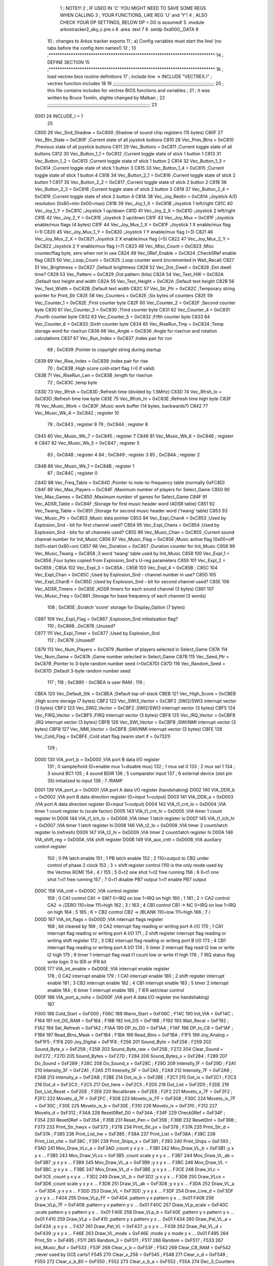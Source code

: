                               1 ; NOTE!!!
                              2 ; IF USED IN 'C' YOU MIGHT NEED TO SAVE SOME REGS WHEN CALLING
                              3 ; YOUR FUNCTIONS, LIKE REG 'U' and 'Y'!
                              4 ; ALSO CHECK YOUR DP SETTINGS, BELOW DP = D0 is assumed!
                              5  .module arkostracker2_aky_c.pre.s
                              6  .area .text
                              7 
                              8                     .setdp   0xd000,_DATA 
                              9 
                             10 ; changes to Arkos tracker exports
                             11 ; a) Config variables must start the line! (no tabs before the config item names!)
                             12 ;
                             13 ;***************************************************************************
                             14 ; DEFINE SECTION
                             15 ;***************************************************************************
                             16 ; load vectrex bios routine definitions
                             17 ; include line ->                     INCLUDE  "VECTREX.I"                  ; vectrex function includes
                             18 
                             19 ;;;;;;;;;;;;;;;;;;;;;;;;;;;;;;;;;;;;;;;;;;;;;;;;;;;;;;;;;;;;;;;;;;;;;;;;;;;;
                             20 ; this file contains includes for vectrex BIOS functions and variables      ;
                             21 ; it was written by Bruce Tomlin, slighte changed by Malban                 ;
                             22 ;;;;;;;;;;;;;;;;;;;;;;;;;;;;;;;;;;;;;;;;;;;;;;;;;;;;;;;;;;;;;;;;;;;;;;;;;;;;;
                             23 
                     0001    24 INCLUDE_I = 1
                             25 
                     C800    26 Vec_Snd_Shadow  =     0xC800   ;Shadow of sound chip registers (15 bytes)
                     C80F    27 Vec_Btn_State   =     0xC80F   ;Current state of all joystick buttons
                     C810    28 Vec_Prev_Btns   =     0xC810   ;Previous state of all joystick buttons
                     C811    29 Vec_Buttons     =     0xC811   ;Current toggle state of all buttons
                     C812    30 Vec_Button_1_1  =     0xC812   ;Current toggle state of stick 1 button 1
                     C813    31 Vec_Button_1_2  =     0xC813   ;Current toggle state of stick 1 button 2
                     C814    32 Vec_Button_1_3  =     0xC814   ;Current toggle state of stick 1 button 3
                     C815    33 Vec_Button_1_4  =     0xC815   ;Current toggle state of stick 1 button 4
                     C816    34 Vec_Button_2_1  =     0xC816   ;Current toggle state of stick 2 button 1
                     C817    35 Vec_Button_2_2  =     0xC817   ;Current toggle state of stick 2 button 2
                     C818    36 Vec_Button_2_3  =     0xC818   ;Current toggle state of stick 2 button 3
                     C819    37 Vec_Button_2_4  =     0xC819   ;Current toggle state of stick 2 button 4
                     C81A    38 Vec_Joy_Resltn  =     0xC81A   ;Joystick A/D resolution (0x80=min 0x00=max)
                     C81B    39 Vec_Joy_1_X     =     0xC81B   ;Joystick 1 left/right
                     C81C    40 Vec_Joy_1_Y     =     0xC81C   ;Joystick 1 up/down
                     C81D    41 Vec_Joy_2_X     =     0xC81D   ;Joystick 2 left/right
                     C81E    42 Vec_Joy_2_Y     =     0xC81E   ;Joystick 2 up/down
                     C81F    43 Vec_Joy_Mux     =     0xC81F   ;Joystick enable/mux flags (4 bytes)
                     C81F    44 Vec_Joy_Mux_1_X =     0xC81F   ;Joystick 1 X enable/mux flag (=1)
                     C820    45 Vec_Joy_Mux_1_Y =     0xC820   ;Joystick 1 Y enable/mux flag (=3)
                     C821    46 Vec_Joy_Mux_2_X =     0xC821   ;Joystick 2 X enable/mux flag (=5)
                     C822    47 Vec_Joy_Mux_2_Y =     0xC822   ;Joystick 2 Y enable/mux flag (=7)
                     C823    48 Vec_Misc_Count  =     0xC823   ;Misc counter/flag byte, zero when not in use
                     C824    49 Vec_0Ref_Enable =     0xC824   ;Check0Ref enable flag
                     C825    50 Vec_Loop_Count  =     0xC825   ;Loop counter word (incremented in Wait_Recal)
                     C827    51 Vec_Brightness  =     0xC827   ;Default brightness
                     C828    52 Vec_Dot_Dwell   =     0xC828   ;Dot dwell time?
                     C829    53 Vec_Pattern     =     0xC829   ;Dot pattern (bits)
                     C82A    54 Vec_Text_HW     =     0xC82A   ;Default text height and width
                     C82A    55 Vec_Text_Height =     0xC82A   ;Default text height
                     C82B    56 Vec_Text_Width  =     0xC82B   ;Default text width
                     C82C    57 Vec_Str_Ptr     =     0xC82C   ;Temporary string pointer for Print_Str
                     C82E    58 Vec_Counters    =     0xC82E   ;Six bytes of counters
                     C82E    59 Vec_Counter_1   =     0xC82E   ;First  counter byte
                     C82F    60 Vec_Counter_2   =     0xC82F   ;Second counter byte
                     C830    61 Vec_Counter_3   =     0xC830   ;Third  counter byte
                     C831    62 Vec_Counter_4   =     0xC831   ;Fourth counter byte
                     C832    63 Vec_Counter_5   =     0xC832   ;Fifth  counter byte
                     C833    64 Vec_Counter_6   =     0xC833   ;Sixth  counter byte
                     C834    65 Vec_RiseRun_Tmp =     0xC834   ;Temp storage word for rise/run
                     C836    66 Vec_Angle       =     0xC836   ;Angle for rise/run and rotation calculations
                     C837    67 Vec_Run_Index   =     0xC837   ;Index pair for run
                             68 ;                       0xC839   ;Pointer to copyright string during startup
                     C839    69 Vec_Rise_Index  =     0xC839   ;Index pair for rise
                             70 ;                       0xC83B   ;High score cold-start flag (=0 if valid)
                     C83B    71 Vec_RiseRun_Len =     0xC83B   ;length for rise/run
                             72 ;                       0xC83C   ;temp byte
                     C83D    73 Vec_Rfrsh       =     0xC83D   ;Refresh time (divided by 1.5MHz)
                     C83D    74 Vec_Rfrsh_lo    =     0xC83D   ;Refresh time low byte
                     C83E    75 Vec_Rfrsh_hi    =     0xC83E   ;Refresh time high byte
                     C83F    76 Vec_Music_Work  =     0xC83F   ;Music work buffer (14 bytes, backwards?)
                     C842    77 Vec_Music_Wk_A  =     0xC842   ;        register 10
                             78 ;                       0xC843   ;        register 9
                             79 ;                       0xC844   ;        register 8
                     C845    80 Vec_Music_Wk_7  =     0xC845   ;        register 7
                     C846    81 Vec_Music_Wk_6  =     0xC846   ;        register 6
                     C847    82 Vec_Music_Wk_5  =     0xC847   ;        register 5
                             83 ;                       0xC848   ;        register 4
                             84 ;                       0xC849   ;        register 3
                             85 ;                       0xC84A   ;        register 2
                     C84B    86 Vec_Music_Wk_1  =     0xC84B   ;        register 1
                             87 ;                       0xC84C   ;        register 0
                     C84D    88 Vec_Freq_Table  =     0xC84D   ;Pointer to note-to-frequency table (normally 0xFC8D)
                     C84F    89 Vec_Max_Players =     0xC84F   ;Maximum number of players for Select_Game
                     C850    90 Vec_Max_Games   =     0xC850   ;Maximum number of games for Select_Game
                     C84F    91 Vec_ADSR_Table  =     0xC84F   ;Storage for first music header word (ADSR table)
                     C851    92 Vec_Twang_Table =     0xC851   ;Storage for second music header word ('twang' table)
                     C853    93 Vec_Music_Ptr   =     0xC853   ;Music data pointer
                     C853    94 Vec_Expl_ChanA  =     0xC853   ;Used by Explosion_Snd - bit for first channel used?
                     C854    95 Vec_Expl_Chans  =     0xC854   ;Used by Explosion_Snd - bits for all channels used?
                     C855    96 Vec_Music_Chan  =     0xC855   ;Current sound channel number for Init_Music
                     C856    97 Vec_Music_Flag  =     0xC856   ;Music active flag (0x00=off 0x01=start 0x80=on)
                     C857    98 Vec_Duration    =     0xC857   ;Duration counter for Init_Music
                     C858    99 Vec_Music_Twang =     0xC858   ;3 word 'twang' table used by Init_Music
                     C858   100 Vec_Expl_1      =     0xC858   ;Four bytes copied from Explosion_Snd's U-reg parameters
                     C859   101 Vec_Expl_2      =     0xC859   ;
                     C85A   102 Vec_Expl_3      =     0xC85A   ;
                     C85B   103 Vec_Expl_4      =     0xC85B   ;
                     C85C   104 Vec_Expl_Chan   =     0xC85C   ;Used by Explosion_Snd - channel number in use?
                     C85D   105 Vec_Expl_ChanB  =     0xC85D   ;Used by Explosion_Snd - bit for second channel used?
                     C85E   106 Vec_ADSR_Timers =     0xC85E   ;ADSR timers for each sound channel (3 bytes)
                     C861   107 Vec_Music_Freq  =     0xC861   ;Storage for base frequency of each channel (3 words)
                            108 ;                       0xC85E   ;Scratch 'score' storage for Display_Option (7 bytes)
                     C867   109 Vec_Expl_Flag   =     0xC867   ;Explosion_Snd initialization flag?
                            110 ;               0xC868...0xC876   ;Unused?
                     C877   111 Vec_Expl_Timer  =     0xC877   ;Used by Explosion_Snd
                            112 ;                       0xC878   ;Unused?
                     C879   113 Vec_Num_Players =     0xC879   ;Number of players selected in Select_Game
                     C87A   114 Vec_Num_Game    =     0xC87A   ;Game number selected in Select_Game
                     C87B   115 Vec_Seed_Ptr    =     0xC87B   ;Pointer to 3-byte random number seed (=0xC87D)
                     C87D   116 Vec_Random_Seed =     0xC87D   ;Default 3-byte random number seed
                            117                                 ;
                            118 ;    0xC880 - 0xCBEA is user RAM  ;
                            119                                 ;
                     CBEA   120 Vec_Default_Stk =     0xCBEA   ;Default top-of-stack
                     CBEB   121 Vec_High_Score  =     0xCBEB   ;High score storage (7 bytes)
                     CBF2   122 Vec_SWI3_Vector =     0xCBF2   ;SWI2/SWI3 interrupt vector (3 bytes)
                     CBF2   123 Vec_SWI2_Vector =     0xCBF2   ;SWI2/SWI3 interrupt vector (3 bytes)
                     CBF5   124 Vec_FIRQ_Vector =     0xCBF5   ;FIRQ interrupt vector (3 bytes)
                     CBF8   125 Vec_IRQ_Vector  =     0xCBF8   ;IRQ interrupt vector (3 bytes)
                     CBFB   126 Vec_SWI_Vector  =     0xCBFB   ;SWI/NMI interrupt vector (3 bytes)
                     CBFB   127 Vec_NMI_Vector  =     0xCBFB   ;SWI/NMI interrupt vector (3 bytes)
                     CBFE   128 Vec_Cold_Flag   =     0xCBFE   ;Cold start flag (warm start if = 0x7321)
                            129                                 ;
                     D000   130 VIA_port_b      =     0xD000   ;VIA port B data I/O register
                            131 ;       0 sample/hold (0=enable  mux 1=disable mux)
                            132 ;       1 mux sel 0
                            133 ;       2 mux sel 1
                            134 ;       3 sound BC1
                            135 ;       4 sound BDIR
                            136 ;       5 comparator input
                            137 ;       6 external device (slot pin 35) initialized to input
                            138 ;       7 /RAMP
                     D001   139 VIA_port_a      =     0xD001   ;VIA port A data I/O register (handshaking)
                     D002   140 VIA_DDR_b       =     0xD002   ;VIA port B data direction register (0=input 1=output)
                     D003   141 VIA_DDR_a       =     0xD003   ;VIA port A data direction register (0=input 1=output)
                     D004   142 VIA_t1_cnt_lo   =     0xD004   ;VIA timer 1 count register lo (scale factor)
                     D005   143 VIA_t1_cnt_hi   =     0xD005   ;VIA timer 1 count register hi
                     D006   144 VIA_t1_lch_lo   =     0xD006   ;VIA timer 1 latch register lo
                     D007   145 VIA_t1_lch_hi   =     0xD007   ;VIA timer 1 latch register hi
                     D008   146 VIA_t2_lo       =     0xD008   ;VIA timer 2 count/latch register lo (refresh)
                     D009   147 VIA_t2_hi       =     0xD009   ;VIA timer 2 count/latch register hi
                     D00A   148 VIA_shift_reg   =     0xD00A   ;VIA shift register
                     D00B   149 VIA_aux_cntl    =     0xD00B   ;VIA auxiliary control register
                            150 ;       0 PA latch enable
                            151 ;       1 PB latch enable
                            152 ;       2 \                     110=output to CB2 under control of phase 2 clock
                            153 ;       3  > shift register control     (110 is the only mode used by the Vectrex ROM)
                            154 ;       4 /
                            155 ;       5 0=t2 one shot                 1=t2 free running
                            156 ;       6 0=t1 one shot                 1=t1 free running
                            157 ;       7 0=t1 disable PB7 output       1=t1 enable PB7 output
                     D00C   158 VIA_cntl        =     0xD00C   ;VIA control register
                            159 ;       0 CA1 control     CA1 -> SW7    0=IRQ on low 1=IRQ on high
                            160 ;       1 \
                            161 ;       2  > CA2 control  CA2 -> /ZERO  110=low 111=high
                            162 ;       3 /
                            163 ;       4 CB1 control     CB1 -> NC     0=IRQ on low 1=IRQ on high
                            164 ;       5 \
                            165 ;       6  > CB2 control  CB2 -> /BLANK 110=low 111=high
                            166 ;       7 /
                     D00D   167 VIA_int_flags   =     0xD00D   ;VIA interrupt flags register
                            168 ;               bit                             cleared by
                            169 ;       0 CA2 interrupt flag            reading or writing port A I/O
                            170 ;       1 CA1 interrupt flag            reading or writing port A I/O
                            171 ;       2 shift register interrupt flag reading or writing shift register
                            172 ;       3 CB2 interrupt flag            reading or writing port B I/O
                            173 ;       4 CB1 interrupt flag            reading or writing port A I/O
                            174 ;       5 timer 2 interrupt flag        read t2 low or write t2 high
                            175 ;       6 timer 1 interrupt flag        read t1 count low or write t1 high
                            176 ;       7 IRQ status flag               write logic 0 to IER or IFR bit
                     D00E   177 VIA_int_enable  =     0xD00E   ;VIA interrupt enable register
                            178 ;       0 CA2 interrupt enable
                            179 ;       1 CA1 interrupt enable
                            180 ;       2 shift register interrupt enable
                            181 ;       3 CB2 interrupt enable
                            182 ;       4 CB1 interrupt enable
                            183 ;       5 timer 2 interrupt enable
                            184 ;       6 timer 1 interrupt enable
                            185 ;       7 IER set/clear control
                     D00F   186 VIA_port_a_nohs =     0xD00F   ;VIA port A data I/O register (no handshaking)
                            187 
                     F000   188 Cold_Start      =     0xF000   ;
                     F06C   189 Warm_Start      =     0xF06C   ;
                     F14C   190 Init_VIA        =     0xF14C   ;
                     F164   191 Init_OS_RAM     =     0xF164   ;
                     F18B   192 Init_OS         =     0xF18B   ;
                     F192   193 Wait_Recal      =     0xF192   ;
                     F1A2   194 Set_Refresh     =     0xF1A2   ;
                     F1AA   195 DP_to_D0        =     0xF1AA   ;
                     F1AF   196 DP_to_C8        =     0xF1AF   ;
                     F1B4   197 Read_Btns_Mask  =     0xF1B4   ;
                     F1BA   198 Read_Btns       =     0xF1BA   ;
                     F1F5   199 Joy_Analog      =     0xF1F5   ;
                     F1F8   200 Joy_Digital     =     0xF1F8   ;
                     F256   201 Sound_Byte      =     0xF256   ;
                     F259   202 Sound_Byte_x    =     0xF259   ;
                     F25B   203 Sound_Byte_raw  =     0xF25B   ;
                     F272   204 Clear_Sound     =     0xF272   ;
                     F27D   205 Sound_Bytes     =     0xF27D   ;
                     F284   206 Sound_Bytes_x   =     0xF284   ;
                     F289   207 Do_Sound        =     0xF289   ;
                     F28C   208 Do_Sound_x      =     0xF28C   ;
                     F29D   209 Intensity_1F    =     0xF29D   ;
                     F2A1   210 Intensity_3F    =     0xF2A1   ;
                     F2A5   211 Intensity_5F    =     0xF2A5   ;
                     F2A9   212 Intensity_7F    =     0xF2A9   ;
                     F2AB   213 Intensity_a     =     0xF2AB   ;
                     F2BE   214 Dot_ix_b        =     0xF2BE   ;
                     F2C1   215 Dot_ix          =     0xF2C1   ;
                     F2C3   216 Dot_d           =     0xF2C3   ;
                     F2C5   217 Dot_here        =     0xF2C5   ;
                     F2D5   218 Dot_List        =     0xF2D5   ;
                     F2DE   219 Dot_List_Reset  =     0xF2DE   ;
                     F2E6   220 Recalibrate     =     0xF2E6   ;
                     F2F2   221 Moveto_x_7F     =     0xF2F2   ;
                     F2FC   222 Moveto_d_7F     =     0xF2FC   ;
                     F308   223 Moveto_ix_FF    =     0xF308   ;
                     F30C   224 Moveto_ix_7F    =     0xF30C   ;
                     F30E   225 Moveto_ix_b     =     0xF30E   ;
                     F310   226 Moveto_ix       =     0xF310   ;
                     F312   227 Moveto_d        =     0xF312   ;
                     F34A   228 Reset0Ref_D0    =     0xF34A   ;
                     F34F   229 Check0Ref       =     0xF34F   ;
                     F354   230 Reset0Ref       =     0xF354   ;
                     F35B   231 Reset_Pen       =     0xF35B   ;
                     F36B   232 Reset0Int       =     0xF36B   ;
                     F373   233 Print_Str_hwyx  =     0xF373   ;
                     F378   234 Print_Str_yx    =     0xF378   ;
                     F37A   235 Print_Str_d     =     0xF37A   ;
                     F385   236 Print_List_hw   =     0xF385   ;
                     F38A   237 Print_List      =     0xF38A   ;
                     F38C   238 Print_List_chk  =     0xF38C   ;
                     F391   239 Print_Ships_x   =     0xF391   ;
                     F393   240 Print_Ships     =     0xF393   ;
                     F3AD   241 Mov_Draw_VLc_a  =     0xF3AD   ;count y x y x ...
                     F3B1   242 Mov_Draw_VL_b   =     0xF3B1   ;y x y x ...
                     F3B5   243 Mov_Draw_VLcs   =     0xF3B5   ;count scale y x y x ...
                     F3B7   244 Mov_Draw_VL_ab  =     0xF3B7   ;y x y x ...
                     F3B9   245 Mov_Draw_VL_a   =     0xF3B9   ;y x y x ...
                     F3BC   246 Mov_Draw_VL     =     0xF3BC   ;y x y x ...
                     F3BE   247 Mov_Draw_VL_d   =     0xF3BE   ;y x y x ...
                     F3CE   248 Draw_VLc        =     0xF3CE   ;count y x y x ...
                     F3D2   249 Draw_VL_b       =     0xF3D2   ;y x y x ...
                     F3D6   250 Draw_VLcs       =     0xF3D6   ;count scale y x y x ...
                     F3D8   251 Draw_VL_ab      =     0xF3D8   ;y x y x ...
                     F3DA   252 Draw_VL_a       =     0xF3DA   ;y x y x ...
                     F3DD   253 Draw_VL         =     0xF3DD   ;y x y x ...
                     F3DF   254 Draw_Line_d     =     0xF3DF   ;y x y x ...
                     F404   255 Draw_VLp_FF     =     0xF404   ;pattern y x pattern y x ... 0x01
                     F408   256 Draw_VLp_7F     =     0xF408   ;pattern y x pattern y x ... 0x01
                     F40C   257 Draw_VLp_scale  =     0xF40C   ;scale pattern y x pattern y x ... 0x01
                     F40E   258 Draw_VLp_b      =     0xF40E   ;pattern y x pattern y x ... 0x01
                     F410   259 Draw_VLp        =     0xF410   ;pattern y x pattern y x ... 0x01
                     F434   260 Draw_Pat_VL_a   =     0xF434   ;y x y x ...
                     F437   261 Draw_Pat_VL     =     0xF437   ;y x y x ...
                     F439   262 Draw_Pat_VL_d   =     0xF439   ;y x y x ...
                     F46E   263 Draw_VL_mode    =     0xF46E   ;mode y x mode y x ... 0x01
                     F495   264 Print_Str       =     0xF495   ;
                     F511   265 Random_3        =     0xF511   ;
                     F517   266 Random          =     0xF517   ;
                     F533   267 Init_Music_Buf  =     0xF533   ;
                     F53F   268 Clear_x_b       =     0xF53F   ;
                     F542   269 Clear_C8_RAM    =     0xF542   ;never used by GCE carts?
                     F545   270 Clear_x_256     =     0xF545   ;
                     F548   271 Clear_x_d       =     0xF548   ;
                     F550   272 Clear_x_b_80    =     0xF550   ;
                     F552   273 Clear_x_b_a     =     0xF552   ;
                     F55A   274 Dec_3_Counters  =     0xF55A   ;
                     F55E   275 Dec_6_Counters  =     0xF55E   ;
                     F563   276 Dec_Counters    =     0xF563   ;
                     F56D   277 Delay_3         =     0xF56D   ;30 cycles
                     F571   278 Delay_2         =     0xF571   ;25 cycles
                     F575   279 Delay_1         =     0xF575   ;20 cycles
                     F579   280 Delay_0         =     0xF579   ;12 cycles
                     F57A   281 Delay_b         =     0xF57A   ;5*B + 10 cycles
                     F57D   282 Delay_RTS       =     0xF57D   ;5 cycles
                     F57E   283 Bitmask_a       =     0xF57E   ;
                     F584   284 Abs_a_b         =     0xF584   ;
                     F58B   285 Abs_b           =     0xF58B   ;
                     F593   286 Rise_Run_Angle  =     0xF593   ;
                     F5D9   287 Get_Rise_Idx    =     0xF5D9   ;
                     F5DB   288 Get_Run_Idx     =     0xF5DB   ;
                     F5EF   289 Get_Rise_Run    =     0xF5EF   ;
                     F5FF   290 Rise_Run_X      =     0xF5FF   ;
                     F601   291 Rise_Run_Y      =     0xF601   ;
                     F603   292 Rise_Run_Len    =     0xF603   ;
                            293 
                     F610   294 Rot_VL_ab       =     0xF610   ;
                     F616   295 Rot_VL          =     0xF616   ;
                     F61F   296 Rot_VL_Mode   =     0xF61F   ;
                     F62B   297 Rot_VL_M_dft     =     0xF62B   ;
                            298 ;Rot_VL_dft      EQU     0xF637   ;
                            299 
                            300 
                            301 ;Rot_VL_ab       EQU     0xF610   ;
                            302 ;Rot_VL          EQU     0xF616   ;
                            303 ;Rot_VL_Mode_a   EQU     0xF61F   ;
                            304 ;Rot_VL_Mode     EQU     0xF62B   ;
                            305 ;Rot_VL_dft      EQU     0xF637   ;
                            306 
                     F65B   307 Xform_Run_a     =     0xF65B   ;
                     F65D   308 Xform_Run       =     0xF65D   ;
                     F661   309 Xform_Rise_a    =     0xF661   ;
                     F663   310 Xform_Rise      =     0xF663   ;
                     F67F   311 Move_Mem_a_1    =     0xF67F   ;
                     F683   312 Move_Mem_a      =     0xF683   ;
                     F687   313 Init_Music_chk  =     0xF687   ;
                     F68D   314 Init_Music      =     0xF68D   ;
                     F692   315 Init_Music_x    =     0xF692   ;
                     F7A9   316 Select_Game     =     0xF7A9   ;
                     F84F   317 Clear_Score     =     0xF84F   ;
                     F85E   318 Add_Score_a     =     0xF85E   ;
                     F87C   319 Add_Score_d     =     0xF87C   ;
                     F8B7   320 Strip_Zeros     =     0xF8B7   ;
                     F8C7   321 Compare_Score   =     0xF8C7   ;
                     F8D8   322 New_High_Score  =     0xF8D8   ;
                     F8E5   323 Obj_Will_Hit_u  =     0xF8E5   ;
                     F8F3   324 Obj_Will_Hit    =     0xF8F3   ;
                     F8FF   325 Obj_Hit         =     0xF8FF   ;
                     F92E   326 Explosion_Snd   =     0xF92E   ;
                     FF9F   327 Draw_Grid_VL    =     0xFF9F   ;
                            328                                 ;
                     FD0D   329 music1  = 0xFD0D               ;
                     FD1D   330 music2  = 0xFD1D               ;
                     FD81   331 music3  = 0xFD81               ;
                     FDD3   332 music4  = 0xFDD3               ;
                     FE38   333 music5  = 0xFE38               ;
                     FE76   334 music6  = 0xFE76               ;
                     FEC6   335 music7  = 0xFEC6               ;
                     FEF8   336 music8  = 0xFEF8               ;
                     FF26   337 music9  = 0xFF26               ;
                     FF44   338 musica  = 0xFF44               ;
                     FF62   339 musicb  = 0xFF62               ;
                     FF7A   340 musicc  = 0xFF7A               ;
                     FF8F   341 musicd  = 0xFF8F               ;
                     F9F4   342 Char_Table = 0xF9F4
                     FBD4   343 Char_Table_End = 0xFBD4
                            344 
                            345 ; include line ->                     INCLUDE  "macro.i"                    ; vectrex function includes
                            346 ; this file is part of Release, written by Malban in 2017
                            347 ;
                            348 ;***************************************************************************
                            349 ;***************************************************************************
                            350 ;***************************************************************************
                            351 ;***************************************************************************
                            352 ;***************************************************************************
                            353 ;*************************************************************************** 
                            354 ;***************************************************************************
                            355 ;;;;;;;;;;;;;;;;;;;;;;;;;;;;;;
                            356 ;;;;;;;;;;;;;;;;;;;;;;;;;;;;;;
                            357 ; macro D = D *2
                            358 ;;;;;;;;;;;;;;;;;;;;;;;;;;;;;;
                            359 ;;;;;;;;;;;;;;;;;;;;;;;;;;;;;;
                            360 ; macro D = D /2
                            361 ;;;;;;;;;;;;;;;;;;;;;;;;;;;;;;
                            362 ;
                            363 ; "random" Galois LFSR
                            364 ;;;;;;;;;;;;;;;;;;;;;;;;;;;;;;
                            365 ;***************************************************************************
                            366 ;***************************************************************************
                            367 ; expect DP = d0
                            368 ; playes one piece of music, that is given as param
                            369 ;***************************************************************************
                            370 ;***************************************************************************
                            371 ; uses x and d
                            372 ; prints the numbers in a and b at a location given
                            373 ; prints in hex
                            374 ; need 6 bytes RAM starting with tmp_debug
                            375 ;***************************************************************************
                            376 ;***************************************************************************
                            377 ;***************************************************************************
                            378 ;***************************************************************************
                            379 ;***************************************************************************
                            380 ;***************************************************************************
                            381 ;***************************************************************************
                            382 ;***************************************************************************
                            383 ; reg u can be used!
                            384 ;***************************************************************************
                            385 
                            386 ;***************************************************************************
                            387 ;***************************************************************************
                            388 ;***************************************************************************
                            389 ;***************************************************************************
                            390 ;***************************************************************************
                            391 ;***************************************************************************
                            392 ;***************************************************************************
                            393 ;***************************************************************************
                            394 ; ￃﾤￃﾤￃﾤￃﾤￃﾤￃﾤￃﾤￃﾤￃﾤￃﾤￃﾤￃﾤￃﾤￃﾤￃﾤￃﾤￃﾤￃﾤￃﾤￃﾤￃﾤￃﾤￃﾤￃﾤￃﾤￃﾤￃﾤￃﾤￃﾤￃﾤￃﾤￃﾤￃﾤￃﾤￃﾤￃﾤￃﾤￃﾤￃﾤￃﾤￃﾤￃﾤￃﾤￃﾤￃﾤￃﾤￃﾤￃﾤￃﾤￃﾤￃﾤￃﾤￃﾤￃﾤￃﾤￃﾤ
                     000A   395 UNIVERSAL_PLAYER_SHOT_RADIUS  =  10 
                            396 ;***************************************************************************
                            397 ;***************************************************************************
                            398 ;
                            399 ;***************************************************************************
                     0006   400 SCOOP_INTERVALL_ADD  =       6                            ;7 
                     000A   401 CORRECTION          =        10 
                            402 ;;;;;;;;;;;;;;;;;;;;;;;;;;;;;;;;;;;;;;;;;;;
                            403 ; draws the fighter (anim) and all that goes with it (armor, shield or scoop)
                            404 ; only one addition at any given time at once
                            405 ;;;;;;;;;;;;;;;;;;;;;;;;;;;;;
                            406 ;;;;;;;;;;;;;;;;;;;;;;;;;;;;;
                            407 ;;;;;;;;;;;;;;;;;;;;;;;;;;;;;
                            408 ;;;;;;;;;;;;;;;;;;;;;;;;;;;;;
                            409 ;;;;;;;;;;;;;;;;;;;;;;;;;;;;;
                            410 ;;;;;;;;;;;;;;;;;;;;;;;;;;;;;
                            411 ;;;;;;;;;;;;;;;;;;;;;;;;;;;;;
                            412 ;;;;;;;;;;;;;;;;;;;;;;;;;;;;;
                            413 ;;;;;;;;;;;;;;;;;;;;;;;;;;;;;
                            414 
                            415 
                            416 
                            417 
                            418 ;-------
                            419 ;-------
                            420 ;-------
                            421 
                            422 ;-------
                            423 ;-------
                            424 ;-------
                            425 ;***************************************************************************
                            426 ; CODE SECTION
                            427 ;***************************************************************************
                            428 ; here the cartridge program starts off
                            429  .globl _playSong
   0098                     430 _playSong:
   0098 BD 10 D8      [ 8]  431                     jsr      _PLY_AKY_PLAY 
                            432 
                            433  .globl doymsound100
   009B                     434 doymsound100: 
                            435  .globl do_ym_sound2
   009B                     436 do_ym_sound2:                                              ;#isfunction  
                            437 ; Warning - direct line found!
                            438 ;                    direct   0xd0 
                            439  .globl copySoundRegs
   009B                     440 copySoundRegs: 
                            441 ; copy all shadows
   009B 86 0D         [ 2]  442                     lda      #13                          ; number of regs to copy (+1) 
   009D 8E C8 3F      [ 3]  443                     ldx      #Vec_Music_Work              ; music players write here 
   00A0 CE C8 00      [ 3]  444                     ldu      #Vec_Snd_Shadow              ; shadow of actual PSG 
                            445  .globl next_reg_dsy
   00A3                     446 next_reg_dsy: 
   00A3 E6 86         [ 5]  447                     ldb      a, x 
   00A5 E1 C6         [ 5]  448                     cmpb     a, u 
   00A7 27 18         [ 3]  449                     beq      inc_reg_dsy 
                            450 ; no put to psg
   00A9 E7 C6         [ 5]  451                     stb      a,u                          ; ensure shadow has copy 
                            452 ; a = register
                            453 ; b = value
   00AB 97 01         [ 4]  454                     STA      *VIA_port_a                  ;store register select byte 
   00AD 86 19         [ 2]  455                     LDA      #0x19                         ;sound BDIR on, BC1 on, mux off _ LATCH 
   00AF 97 00         [ 4]  456                     STA      *VIA_port_b 
   00B1 86 01         [ 2]  457                     LDA      #0x01                         ;sound BDIR off, BC1 off, mux off - INACTIVE 
   00B3 97 00         [ 4]  458                     STA      *VIA_port_b 
   00B5 96 01         [ 4]  459                     LDA      *VIA_port_a                  ;read sound chip status (?) 
   00B7 D7 01         [ 4]  460                     STB      *VIA_port_a                  ;store data byte 
   00B9 C6 11         [ 2]  461                     LDB      #0x11                         ;sound BDIR on, BC1 off, mux off - WRITE 
   00BB D7 00         [ 4]  462                     STB      *VIA_port_b 
   00BD C6 01         [ 2]  463                     LDB      #0x01                         ;sound BDIR off, BC1 off, mux off - INACTIVE 
   00BF D7 00         [ 4]  464                     STB      *VIA_port_b 
                            465  .globl inc_reg_dsy
   00C1                     466 inc_reg_dsy: 
   00C1 4A            [ 2]  467                     deca     
   00C2 2A DF         [ 3]  468                     bpl      next_reg_dsy 
                            469  .globl doneSound_2
   00C4                     470 doneSound_2: 
   00C4 39            [ 5]  471                     rts      
                            472 ;***************************************************************************
                            473 ; DATA SECTION
                            474 ;***************************************************************************
                            475 
                            476 ; include line ->                     include  "Videopac_aky.asm"
                            477 ; Song No more Videopac, in AKY version 1.0, generated by Arkos Tracker 2.
                            478 
                            479  .globl Videopac_Subsong0
   00C5                     480 Videopac_Subsong0:
                            481  .globl Videopac_Subsong0DisarkGenerateExternalLabel
   00C5                     482 Videopac_Subsong0DisarkGenerateExternalLabel:
                            483 
                            484 ; Header
                            485  .globl _Videopac_Subsong0DisarkByteRegionStart0
   00C5                     486 _Videopac_Subsong0DisarkByteRegionStart0:
   00C5 80                  487 	.byte 128	; Format version: 0 and endianness: little-endian.
   00C6 03                  488 	.byte 3	; How many channels are encoded.
                            489 ; Frequency of the PSG index 0: 1000000Hz.
   00C7 40 42 0F 00         490 	.byte 64, 66, 15, 0
                            491  .globl Videopac_Subsong0DisarkByteRegionEnd0
   00CB                     492 Videopac_Subsong0DisarkByteRegionEnd0:
                            493 
                            494  .globl Videopac_Subsong0_Linker
   00CB                     495 Videopac_Subsong0_Linker:
                            496  .globl Videopac_Subsong0DisarkPointerRegionStart1
   00CB                     497 Videopac_Subsong0DisarkPointerRegionStart1:
                            498 ; Pattern 0
                            499  .globl Videopac_Subsong0_LinkerLoop
   00CB                     500 Videopac_Subsong0_LinkerLoop:	; Loops here.
                            501  .globl _Videopac_Subsong0DisarkWordForceNonReference2
   00CB                     502 _Videopac_Subsong0DisarkWordForceNonReference2:
   00CB 01 80               503 	.word 384	; Duration in frames.
   00CD 01 8F               504 	.word Videopac_Subsong0_Track_0
   00CF 01 AA               505 	.word Videopac_Subsong0_Track_1
   00D1 01 C5               506 	.word Videopac_Subsong0_Track_2
                            507 
                            508 ; Pattern 1
                            509  .globl _Videopac_Subsong0DisarkWordForceNonReference3
   00D3                     510 _Videopac_Subsong0DisarkWordForceNonReference3:
   00D3 01 80               511 	.word 384	; Duration in frames.
   00D5 02 2E               512 	.word Videopac_Subsong0_Track_15
   00D7 02 49               513 	.word Videopac_Subsong0_Track_16
   00D9 02 64               514 	.word Videopac_Subsong0_Track_17
                            515 
                            516 ; Pattern 2
                            517  .globl _Videopac_Subsong0DisarkWordForceNonReference4
   00DB                     518 _Videopac_Subsong0DisarkWordForceNonReference4:
   00DB 01 80               519 	.word 384	; Duration in frames.
   00DD 02 7F               520 	.word Videopac_Subsong0_Track_18
   00DF 02 9A               521 	.word Videopac_Subsong0_Track_19
   00E1 02 B5               522 	.word Videopac_Subsong0_Track_20
                            523 
                            524 ; Pattern 3
                            525  .globl _Videopac_Subsong0DisarkWordForceNonReference5
   00E3                     526 _Videopac_Subsong0DisarkWordForceNonReference5:
   00E3 01 80               527 	.word 384	; Duration in frames.
   00E5 02 D0               528 	.word Videopac_Subsong0_Track_21
   00E7 02 EB               529 	.word Videopac_Subsong0_Track_22
   00E9 03 06               530 	.word Videopac_Subsong0_Track_23
                            531 
                            532 ; Pattern 4
                            533  .globl _Videopac_Subsong0DisarkWordForceNonReference6
   00EB                     534 _Videopac_Subsong0DisarkWordForceNonReference6:
   00EB 01 80               535 	.word 384	; Duration in frames.
   00ED 01 DD               536 	.word Videopac_Subsong0_Track_12
   00EF 01 F8               537 	.word Videopac_Subsong0_Track_13
   00F1 02 13               538 	.word Videopac_Subsong0_Track_14
                            539 
                            540 ; Pattern 5
                            541  .globl _Videopac_Subsong0DisarkWordForceNonReference7
   00F3                     542 _Videopac_Subsong0DisarkWordForceNonReference7:
   00F3 01 80               543 	.word 384	; Duration in frames.
   00F5 02 2E               544 	.word Videopac_Subsong0_Track_15
   00F7 02 49               545 	.word Videopac_Subsong0_Track_16
   00F9 02 64               546 	.word Videopac_Subsong0_Track_17
                            547 
                            548 ; Pattern 6
                            549  .globl _Videopac_Subsong0DisarkWordForceNonReference8
   00FB                     550 _Videopac_Subsong0DisarkWordForceNonReference8:
   00FB 01 80               551 	.word 384	; Duration in frames.
   00FD 02 7F               552 	.word Videopac_Subsong0_Track_18
   00FF 02 9A               553 	.word Videopac_Subsong0_Track_19
   0101 02 B5               554 	.word Videopac_Subsong0_Track_20
                            555 
                            556 ; Pattern 7
                            557  .globl _Videopac_Subsong0DisarkWordForceNonReference9
   0103                     558 _Videopac_Subsong0DisarkWordForceNonReference9:
   0103 01 80               559 	.word 384	; Duration in frames.
   0105 02 D0               560 	.word Videopac_Subsong0_Track_21
   0107 02 EB               561 	.word Videopac_Subsong0_Track_22
   0109 03 06               562 	.word Videopac_Subsong0_Track_23
                            563 
                            564 ; Pattern 8
                            565  .globl _Videopac_Subsong0DisarkWordForceNonReference10
   010B                     566 _Videopac_Subsong0DisarkWordForceNonReference10:
   010B 01 80               567 	.word 384	; Duration in frames.
   010D 03 45               568 	.word Videopac_Subsong0_Track_36
   010F 03 BA               569 	.word Videopac_Subsong0_Track_40
   0111 03 21               570 	.word Videopac_Subsong0_Track_26
                            571 
                            572 ; Pattern 9
                            573  .globl _Videopac_Subsong0DisarkWordForceNonReference11
   0113                     574 _Videopac_Subsong0DisarkWordForceNonReference11:
   0113 01 80               575 	.word 384	; Duration in frames.
   0115 03 93               576 	.word Videopac_Subsong0_Track_39
   0117 03 BA               577 	.word Videopac_Subsong0_Track_40
   0119 03 DE               578 	.word Videopac_Subsong0_Track_41
                            579 
                            580 ; Pattern 10
                            581  .globl _Videopac_Subsong0DisarkWordForceNonReference12
   011B                     582 _Videopac_Subsong0DisarkWordForceNonReference12:
   011B 01 80               583 	.word 384	; Duration in frames.
   011D 04 05               584 	.word Videopac_Subsong0_Track_42
   011F 04 7A               585 	.word Videopac_Subsong0_Track_46
   0121 04 2C               586 	.word Videopac_Subsong0_Track_44
                            587 
                            588 ; Pattern 11
                            589  .globl _Videopac_Subsong0DisarkWordForceNonReference13
   0123                     590 _Videopac_Subsong0DisarkWordForceNonReference13:
   0123 01 80               591 	.word 384	; Duration in frames.
   0125 04 53               592 	.word Videopac_Subsong0_Track_45
   0127 04 7A               593 	.word Videopac_Subsong0_Track_46
   0129 04 9E               594 	.word Videopac_Subsong0_Track_47
                            595 
                            596 ; Pattern 12
                            597  .globl _Videopac_Subsong0DisarkWordForceNonReference14
   012B                     598 _Videopac_Subsong0DisarkWordForceNonReference14:
   012B 01 80               599 	.word 384	; Duration in frames.
   012D 03 45               600 	.word Videopac_Subsong0_Track_36
   012F 03 BA               601 	.word Videopac_Subsong0_Track_40
   0131 03 6C               602 	.word Videopac_Subsong0_Track_38
                            603 
                            604 ; Pattern 13
                            605  .globl _Videopac_Subsong0DisarkWordForceNonReference15
   0133                     606 _Videopac_Subsong0DisarkWordForceNonReference15:
   0133 01 80               607 	.word 384	; Duration in frames.
   0135 03 93               608 	.word Videopac_Subsong0_Track_39
   0137 03 BA               609 	.word Videopac_Subsong0_Track_40
   0139 03 DE               610 	.word Videopac_Subsong0_Track_41
                            611 
                            612 ; Pattern 14
                            613  .globl _Videopac_Subsong0DisarkWordForceNonReference16
   013B                     614 _Videopac_Subsong0DisarkWordForceNonReference16:
   013B 01 80               615 	.word 384	; Duration in frames.
   013D 04 05               616 	.word Videopac_Subsong0_Track_42
   013F 04 7A               617 	.word Videopac_Subsong0_Track_46
   0141 04 2C               618 	.word Videopac_Subsong0_Track_44
                            619 
                            620 ; Pattern 15
                            621  .globl _Videopac_Subsong0DisarkWordForceNonReference17
   0143                     622 _Videopac_Subsong0DisarkWordForceNonReference17:
   0143 01 80               623 	.word 384	; Duration in frames.
   0145 04 53               624 	.word Videopac_Subsong0_Track_45
   0147 04 7A               625 	.word Videopac_Subsong0_Track_46
   0149 04 9E               626 	.word Videopac_Subsong0_Track_47
                            627 
                            628 ; Pattern 16
                            629  .globl _Videopac_Subsong0DisarkWordForceNonReference18
   014B                     630 _Videopac_Subsong0DisarkWordForceNonReference18:
   014B 01 80               631 	.word 384	; Duration in frames.
   014D 04 F8               632 	.word Videopac_Subsong0_Track_60
   014F 05 91               633 	.word Videopac_Subsong0_Track_64
   0151 04 C5               634 	.word Videopac_Subsong0_Track_50
                            635 
                            636 ; Pattern 17
                            637  .globl _Videopac_Subsong0DisarkWordForceNonReference19
   0153                     638 _Videopac_Subsong0DisarkWordForceNonReference19:
   0153 01 80               639 	.word 384	; Duration in frames.
   0155 05 5E               640 	.word Videopac_Subsong0_Track_63
   0157 05 91               641 	.word Videopac_Subsong0_Track_64
   0159 05 C1               642 	.word Videopac_Subsong0_Track_65
                            643 
                            644 ; Pattern 18
                            645  .globl _Videopac_Subsong0DisarkWordForceNonReference20
   015B                     646 _Videopac_Subsong0DisarkWordForceNonReference20:
   015B 01 80               647 	.word 384	; Duration in frames.
   015D 05 F4               648 	.word Videopac_Subsong0_Track_66
   015F 06 8D               649 	.word Videopac_Subsong0_Track_70
   0161 06 27               650 	.word Videopac_Subsong0_Track_68
                            651 
                            652 ; Pattern 19
                            653  .globl _Videopac_Subsong0DisarkWordForceNonReference21
   0163                     654 _Videopac_Subsong0DisarkWordForceNonReference21:
   0163 01 80               655 	.word 384	; Duration in frames.
   0165 06 5A               656 	.word Videopac_Subsong0_Track_69
   0167 06 8D               657 	.word Videopac_Subsong0_Track_70
   0169 06 BD               658 	.word Videopac_Subsong0_Track_71
                            659 
                            660 ; Pattern 20
                            661  .globl _Videopac_Subsong0DisarkWordForceNonReference22
   016B                     662 _Videopac_Subsong0DisarkWordForceNonReference22:
   016B 01 80               663 	.word 384	; Duration in frames.
   016D 04 F8               664 	.word Videopac_Subsong0_Track_60
   016F 05 91               665 	.word Videopac_Subsong0_Track_64
   0171 05 2B               666 	.word Videopac_Subsong0_Track_62
                            667 
                            668 ; Pattern 21
                            669  .globl _Videopac_Subsong0DisarkWordForceNonReference23
   0173                     670 _Videopac_Subsong0DisarkWordForceNonReference23:
   0173 01 80               671 	.word 384	; Duration in frames.
   0175 05 5E               672 	.word Videopac_Subsong0_Track_63
   0177 05 91               673 	.word Videopac_Subsong0_Track_64
   0179 05 C1               674 	.word Videopac_Subsong0_Track_65
                            675 
                            676 ; Pattern 22
                            677  .globl _Videopac_Subsong0DisarkWordForceNonReference24
   017B                     678 _Videopac_Subsong0DisarkWordForceNonReference24:
   017B 01 80               679 	.word 384	; Duration in frames.
   017D 05 F4               680 	.word Videopac_Subsong0_Track_66
   017F 06 8D               681 	.word Videopac_Subsong0_Track_70
   0181 06 27               682 	.word Videopac_Subsong0_Track_68
                            683 
                            684 ; Pattern 23
                            685  .globl _Videopac_Subsong0DisarkWordForceNonReference25
   0183                     686 _Videopac_Subsong0DisarkWordForceNonReference25:
   0183 01 80               687 	.word 384	; Duration in frames.
   0185 06 5A               688 	.word Videopac_Subsong0_Track_69
   0187 06 8D               689 	.word Videopac_Subsong0_Track_70
   0189 06 BD               690 	.word Videopac_Subsong0_Track_71
                            691 
                            692  .globl _Videopac_Subsong0DisarkWordForceNonReference26
   018B                     693 _Videopac_Subsong0DisarkWordForceNonReference26:
   018B 00 00               694 	.word 0	; Loops (duration = 0).
   018D 00 CB               695 	.word Videopac_Subsong0_LinkerLoop
                            696  .globl Videopac_Subsong0DisarkPointerRegionEnd1
   018F                     697 Videopac_Subsong0DisarkPointerRegionEnd1:
                            698 
                            699 ; The tracks.
                            700  .globl Videopac_Subsong0_Track_0
   018F                     701 Videopac_Subsong0_Track_0:
                            702  .globl _Videopac_Subsong0DisarkByteRegionStart27
   018F                     703 _Videopac_Subsong0DisarkByteRegionStart27:
   018F 2A                  704 	.byte 42	; Duration.
                            705  .globl Videopac_Subsong0DisarkByteRegionEnd27
   0190                     706 Videopac_Subsong0DisarkByteRegionEnd27:
                            707  .globl _Videopac_Subsong0DisarkPointerRegionStart28
   0190                     708 _Videopac_Subsong0DisarkPointerRegionStart28:
   0190 06 F0               709 	.word _Videopac_Subsong0_RegisterBlock_20
                            710  .globl Videopac_Subsong0DisarkPointerRegionEnd28
   0192                     711 Videopac_Subsong0DisarkPointerRegionEnd28:
                            712 
                            713  .globl _Videopac_Subsong0DisarkByteRegionStart29
   0192                     714 _Videopac_Subsong0DisarkByteRegionStart29:
   0192 30                  715 	.byte 48	; Duration.
                            716  .globl Videopac_Subsong0DisarkByteRegionEnd29
   0193                     717 Videopac_Subsong0DisarkByteRegionEnd29:
                            718  .globl _Videopac_Subsong0DisarkPointerRegionStart30
   0193                     719 _Videopac_Subsong0DisarkPointerRegionStart30:
   0193 06 F5               720 	.word _Videopac_Subsong0_RegisterBlock_1
                            721  .globl Videopac_Subsong0DisarkPointerRegionEnd30
   0195                     722 Videopac_Subsong0DisarkPointerRegionEnd30:
                            723 
                            724  .globl _Videopac_Subsong0DisarkByteRegionStart31
   0195                     725 _Videopac_Subsong0DisarkByteRegionStart31:
   0195 30                  726 	.byte 48	; Duration.
                            727  .globl Videopac_Subsong0DisarkByteRegionEnd31
   0196                     728 Videopac_Subsong0DisarkByteRegionEnd31:
                            729  .globl _Videopac_Subsong0DisarkPointerRegionStart32
   0196                     730 _Videopac_Subsong0DisarkPointerRegionStart32:
   0196 07 31               731 	.word _Videopac_Subsong0_RegisterBlock_2
                            732  .globl Videopac_Subsong0DisarkPointerRegionEnd32
   0198                     733 Videopac_Subsong0DisarkPointerRegionEnd32:
                            734 
                            735  .globl _Videopac_Subsong0DisarkByteRegionStart33
   0198                     736 _Videopac_Subsong0DisarkByteRegionStart33:
   0198 30                  737 	.byte 48	; Duration.
                            738  .globl Videopac_Subsong0DisarkByteRegionEnd33
   0199                     739 Videopac_Subsong0DisarkByteRegionEnd33:
                            740  .globl _Videopac_Subsong0DisarkPointerRegionStart34
   0199                     741 _Videopac_Subsong0DisarkPointerRegionStart34:
   0199 07 6D               742 	.word _Videopac_Subsong0_RegisterBlock_3
                            743  .globl Videopac_Subsong0DisarkPointerRegionEnd34
   019B                     744 Videopac_Subsong0DisarkPointerRegionEnd34:
                            745 
                            746  .globl _Videopac_Subsong0DisarkByteRegionStart35
   019B                     747 _Videopac_Subsong0DisarkByteRegionStart35:
   019B 30                  748 	.byte 48	; Duration.
                            749  .globl Videopac_Subsong0DisarkByteRegionEnd35
   019C                     750 Videopac_Subsong0DisarkByteRegionEnd35:
                            751  .globl _Videopac_Subsong0DisarkPointerRegionStart36
   019C                     752 _Videopac_Subsong0DisarkPointerRegionStart36:
   019C 07 31               753 	.word _Videopac_Subsong0_RegisterBlock_2
                            754  .globl Videopac_Subsong0DisarkPointerRegionEnd36
   019E                     755 Videopac_Subsong0DisarkPointerRegionEnd36:
                            756 
                            757  .globl _Videopac_Subsong0DisarkByteRegionStart37
   019E                     758 _Videopac_Subsong0DisarkByteRegionStart37:
   019E 30                  759 	.byte 48	; Duration.
                            760  .globl Videopac_Subsong0DisarkByteRegionEnd37
   019F                     761 Videopac_Subsong0DisarkByteRegionEnd37:
                            762  .globl _Videopac_Subsong0DisarkPointerRegionStart38
   019F                     763 _Videopac_Subsong0DisarkPointerRegionStart38:
   019F 07 A9               764 	.word _Videopac_Subsong0_RegisterBlock_5
                            765  .globl Videopac_Subsong0DisarkPointerRegionEnd38
   01A1                     766 Videopac_Subsong0DisarkPointerRegionEnd38:
                            767 
                            768  .globl _Videopac_Subsong0DisarkByteRegionStart39
   01A1                     769 _Videopac_Subsong0DisarkByteRegionStart39:
   01A1 30                  770 	.byte 48	; Duration.
                            771  .globl Videopac_Subsong0DisarkByteRegionEnd39
   01A2                     772 Videopac_Subsong0DisarkByteRegionEnd39:
                            773  .globl _Videopac_Subsong0DisarkPointerRegionStart40
   01A2                     774 _Videopac_Subsong0DisarkPointerRegionStart40:
   01A2 07 31               775 	.word _Videopac_Subsong0_RegisterBlock_2
                            776  .globl Videopac_Subsong0DisarkPointerRegionEnd40
   01A4                     777 Videopac_Subsong0DisarkPointerRegionEnd40:
                            778 
                            779  .globl _Videopac_Subsong0DisarkByteRegionStart41
   01A4                     780 _Videopac_Subsong0DisarkByteRegionStart41:
   01A4 30                  781 	.byte 48	; Duration.
                            782  .globl Videopac_Subsong0DisarkByteRegionEnd41
   01A5                     783 Videopac_Subsong0DisarkByteRegionEnd41:
                            784  .globl _Videopac_Subsong0DisarkPointerRegionStart42
   01A5                     785 _Videopac_Subsong0DisarkPointerRegionStart42:
   01A5 07 E5               786 	.word _Videopac_Subsong0_RegisterBlock_7
                            787  .globl Videopac_Subsong0DisarkPointerRegionEnd42
   01A7                     788 Videopac_Subsong0DisarkPointerRegionEnd42:
                            789 
                            790  .globl _Videopac_Subsong0DisarkByteRegionStart43
   01A7                     791 _Videopac_Subsong0DisarkByteRegionStart43:
   01A7 06                  792 	.byte 6	; Duration.
                            793  .globl Videopac_Subsong0DisarkByteRegionEnd43
   01A8                     794 Videopac_Subsong0DisarkByteRegionEnd43:
                            795  .globl _Videopac_Subsong0DisarkPointerRegionStart44
   01A8                     796 _Videopac_Subsong0DisarkPointerRegionStart44:
   01A8 0A 41               797 	.word _Videopac_Subsong0_RegisterBlock_91
                            798  .globl Videopac_Subsong0DisarkPointerRegionEnd44
   01AA                     799 Videopac_Subsong0DisarkPointerRegionEnd44:
                            800 
                            801  .globl Videopac_Subsong0_Track_1
   01AA                     802 Videopac_Subsong0_Track_1:
                            803  .globl _Videopac_Subsong0DisarkByteRegionStart45
   01AA                     804 _Videopac_Subsong0DisarkByteRegionStart45:
   01AA 18                  805 	.byte 24	; Duration.
                            806  .globl Videopac_Subsong0DisarkByteRegionEnd45
   01AB                     807 Videopac_Subsong0DisarkByteRegionEnd45:
                            808  .globl _Videopac_Subsong0DisarkPointerRegionStart46
   01AB                     809 _Videopac_Subsong0DisarkPointerRegionStart46:
   01AB 06 F0               810 	.word _Videopac_Subsong0_RegisterBlock_20
                            811  .globl Videopac_Subsong0DisarkPointerRegionEnd46
   01AD                     812 Videopac_Subsong0DisarkPointerRegionEnd46:
                            813 
                            814  .globl _Videopac_Subsong0DisarkByteRegionStart47
   01AD                     815 _Videopac_Subsong0DisarkByteRegionStart47:
   01AD 30                  816 	.byte 48	; Duration.
                            817  .globl Videopac_Subsong0DisarkByteRegionEnd47
   01AE                     818 Videopac_Subsong0DisarkByteRegionEnd47:
                            819  .globl _Videopac_Subsong0DisarkPointerRegionStart48
   01AE                     820 _Videopac_Subsong0DisarkPointerRegionStart48:
   01AE 08 21               821 	.word _Videopac_Subsong0_RegisterBlock_11
                            822  .globl Videopac_Subsong0DisarkPointerRegionEnd48
   01B0                     823 Videopac_Subsong0DisarkPointerRegionEnd48:
                            824 
                            825  .globl _Videopac_Subsong0DisarkByteRegionStart49
   01B0                     826 _Videopac_Subsong0DisarkByteRegionStart49:
   01B0 30                  827 	.byte 48	; Duration.
                            828  .globl Videopac_Subsong0DisarkByteRegionEnd49
   01B1                     829 Videopac_Subsong0DisarkByteRegionEnd49:
                            830  .globl _Videopac_Subsong0DisarkPointerRegionStart50
   01B1                     831 _Videopac_Subsong0DisarkPointerRegionStart50:
   01B1 08 5D               832 	.word _Videopac_Subsong0_RegisterBlock_12
                            833  .globl Videopac_Subsong0DisarkPointerRegionEnd50
   01B3                     834 Videopac_Subsong0DisarkPointerRegionEnd50:
                            835 
                            836  .globl _Videopac_Subsong0DisarkByteRegionStart51
   01B3                     837 _Videopac_Subsong0DisarkByteRegionStart51:
   01B3 30                  838 	.byte 48	; Duration.
                            839  .globl Videopac_Subsong0DisarkByteRegionEnd51
   01B4                     840 Videopac_Subsong0DisarkByteRegionEnd51:
                            841  .globl _Videopac_Subsong0DisarkPointerRegionStart52
   01B4                     842 _Videopac_Subsong0DisarkPointerRegionStart52:
   01B4 08 99               843 	.word _Videopac_Subsong0_RegisterBlock_13
                            844  .globl Videopac_Subsong0DisarkPointerRegionEnd52
   01B6                     845 Videopac_Subsong0DisarkPointerRegionEnd52:
                            846 
                            847  .globl _Videopac_Subsong0DisarkByteRegionStart53
   01B6                     848 _Videopac_Subsong0DisarkByteRegionStart53:
   01B6 30                  849 	.byte 48	; Duration.
                            850  .globl Videopac_Subsong0DisarkByteRegionEnd53
   01B7                     851 Videopac_Subsong0DisarkByteRegionEnd53:
                            852  .globl _Videopac_Subsong0DisarkPointerRegionStart54
   01B7                     853 _Videopac_Subsong0DisarkPointerRegionStart54:
   01B7 08 5D               854 	.word _Videopac_Subsong0_RegisterBlock_12
                            855  .globl Videopac_Subsong0DisarkPointerRegionEnd54
   01B9                     856 Videopac_Subsong0DisarkPointerRegionEnd54:
                            857 
                            858  .globl _Videopac_Subsong0DisarkByteRegionStart55
   01B9                     859 _Videopac_Subsong0DisarkByteRegionStart55:
   01B9 30                  860 	.byte 48	; Duration.
                            861  .globl Videopac_Subsong0DisarkByteRegionEnd55
   01BA                     862 Videopac_Subsong0DisarkByteRegionEnd55:
                            863  .globl _Videopac_Subsong0DisarkPointerRegionStart56
   01BA                     864 _Videopac_Subsong0DisarkPointerRegionStart56:
   01BA 08 D5               865 	.word _Videopac_Subsong0_RegisterBlock_15
                            866  .globl Videopac_Subsong0DisarkPointerRegionEnd56
   01BC                     867 Videopac_Subsong0DisarkPointerRegionEnd56:
                            868 
                            869  .globl _Videopac_Subsong0DisarkByteRegionStart57
   01BC                     870 _Videopac_Subsong0DisarkByteRegionStart57:
   01BC 30                  871 	.byte 48	; Duration.
                            872  .globl Videopac_Subsong0DisarkByteRegionEnd57
   01BD                     873 Videopac_Subsong0DisarkByteRegionEnd57:
                            874  .globl _Videopac_Subsong0DisarkPointerRegionStart58
   01BD                     875 _Videopac_Subsong0DisarkPointerRegionStart58:
   01BD 08 5D               876 	.word _Videopac_Subsong0_RegisterBlock_12
                            877  .globl Videopac_Subsong0DisarkPointerRegionEnd58
   01BF                     878 Videopac_Subsong0DisarkPointerRegionEnd58:
                            879 
                            880  .globl _Videopac_Subsong0DisarkByteRegionStart59
   01BF                     881 _Videopac_Subsong0DisarkByteRegionStart59:
   01BF 30                  882 	.byte 48	; Duration.
                            883  .globl Videopac_Subsong0DisarkByteRegionEnd59
   01C0                     884 Videopac_Subsong0DisarkByteRegionEnd59:
                            885  .globl _Videopac_Subsong0DisarkPointerRegionStart60
   01C0                     886 _Videopac_Subsong0DisarkPointerRegionStart60:
   01C0 09 11               887 	.word _Videopac_Subsong0_RegisterBlock_17
                            888  .globl Videopac_Subsong0DisarkPointerRegionEnd60
   01C2                     889 Videopac_Subsong0DisarkPointerRegionEnd60:
                            890 
                            891  .globl _Videopac_Subsong0DisarkByteRegionStart61
   01C2                     892 _Videopac_Subsong0DisarkByteRegionStart61:
   01C2 18                  893 	.byte 24	; Duration.
                            894  .globl Videopac_Subsong0DisarkByteRegionEnd61
   01C3                     895 Videopac_Subsong0DisarkByteRegionEnd61:
                            896  .globl _Videopac_Subsong0DisarkPointerRegionStart62
   01C3                     897 _Videopac_Subsong0DisarkPointerRegionStart62:
   01C3 0B 9B               898 	.word _Videopac_Subsong0_RegisterBlock_101
                            899  .globl Videopac_Subsong0DisarkPointerRegionEnd62
   01C5                     900 Videopac_Subsong0DisarkPointerRegionEnd62:
                            901 
                            902  .globl Videopac_Subsong0_Track_2
   01C5                     903 Videopac_Subsong0_Track_2:
                            904  .globl _Videopac_Subsong0DisarkByteRegionStart63
   01C5                     905 _Videopac_Subsong0DisarkByteRegionStart63:
   01C5 3C                  906 	.byte 60	; Duration.
                            907  .globl Videopac_Subsong0DisarkByteRegionEnd63
   01C6                     908 Videopac_Subsong0DisarkByteRegionEnd63:
                            909  .globl _Videopac_Subsong0DisarkPointerRegionStart64
   01C6                     910 _Videopac_Subsong0DisarkPointerRegionStart64:
   01C6 06 F0               911 	.word _Videopac_Subsong0_RegisterBlock_20
                            912  .globl Videopac_Subsong0DisarkPointerRegionEnd64
   01C8                     913 Videopac_Subsong0DisarkPointerRegionEnd64:
                            914 
                            915  .globl _Videopac_Subsong0DisarkByteRegionStart65
   01C8                     916 _Videopac_Subsong0DisarkByteRegionStart65:
   01C8 30                  917 	.byte 48	; Duration.
                            918  .globl Videopac_Subsong0DisarkByteRegionEnd65
   01C9                     919 Videopac_Subsong0DisarkByteRegionEnd65:
                            920  .globl _Videopac_Subsong0DisarkPointerRegionStart66
   01C9                     921 _Videopac_Subsong0DisarkPointerRegionStart66:
   01C9 09 4D               922 	.word _Videopac_Subsong0_RegisterBlock_21
                            923  .globl Videopac_Subsong0DisarkPointerRegionEnd66
   01CB                     924 Videopac_Subsong0DisarkPointerRegionEnd66:
                            925 
                            926  .globl _Videopac_Subsong0DisarkByteRegionStart67
   01CB                     927 _Videopac_Subsong0DisarkByteRegionStart67:
   01CB 30                  928 	.byte 48	; Duration.
                            929  .globl Videopac_Subsong0DisarkByteRegionEnd67
   01CC                     930 Videopac_Subsong0DisarkByteRegionEnd67:
                            931  .globl _Videopac_Subsong0DisarkPointerRegionStart68
   01CC                     932 _Videopac_Subsong0DisarkPointerRegionStart68:
   01CC 09 7B               933 	.word _Videopac_Subsong0_RegisterBlock_22
                            934  .globl Videopac_Subsong0DisarkPointerRegionEnd68
   01CE                     935 Videopac_Subsong0DisarkPointerRegionEnd68:
                            936 
                            937  .globl _Videopac_Subsong0DisarkByteRegionStart69
   01CE                     938 _Videopac_Subsong0DisarkByteRegionStart69:
   01CE 30                  939 	.byte 48	; Duration.
                            940  .globl Videopac_Subsong0DisarkByteRegionEnd69
   01CF                     941 Videopac_Subsong0DisarkByteRegionEnd69:
                            942  .globl _Videopac_Subsong0DisarkPointerRegionStart70
   01CF                     943 _Videopac_Subsong0DisarkPointerRegionStart70:
   01CF 09 A9               944 	.word _Videopac_Subsong0_RegisterBlock_23
                            945  .globl Videopac_Subsong0DisarkPointerRegionEnd70
   01D1                     946 Videopac_Subsong0DisarkPointerRegionEnd70:
                            947 
                            948  .globl _Videopac_Subsong0DisarkByteRegionStart71
   01D1                     949 _Videopac_Subsong0DisarkByteRegionStart71:
   01D1 30                  950 	.byte 48	; Duration.
                            951  .globl Videopac_Subsong0DisarkByteRegionEnd71
   01D2                     952 Videopac_Subsong0DisarkByteRegionEnd71:
                            953  .globl _Videopac_Subsong0DisarkPointerRegionStart72
   01D2                     954 _Videopac_Subsong0DisarkPointerRegionStart72:
   01D2 09 7B               955 	.word _Videopac_Subsong0_RegisterBlock_22
                            956  .globl Videopac_Subsong0DisarkPointerRegionEnd72
   01D4                     957 Videopac_Subsong0DisarkPointerRegionEnd72:
                            958 
                            959  .globl _Videopac_Subsong0DisarkByteRegionStart73
   01D4                     960 _Videopac_Subsong0DisarkByteRegionStart73:
   01D4 30                  961 	.byte 48	; Duration.
                            962  .globl Videopac_Subsong0DisarkByteRegionEnd73
   01D5                     963 Videopac_Subsong0DisarkByteRegionEnd73:
                            964  .globl _Videopac_Subsong0DisarkPointerRegionStart74
   01D5                     965 _Videopac_Subsong0DisarkPointerRegionStart74:
   01D5 09 D7               966 	.word _Videopac_Subsong0_RegisterBlock_25
                            967  .globl Videopac_Subsong0DisarkPointerRegionEnd74
   01D7                     968 Videopac_Subsong0DisarkPointerRegionEnd74:
                            969 
                            970  .globl _Videopac_Subsong0DisarkByteRegionStart75
   01D7                     971 _Videopac_Subsong0DisarkByteRegionStart75:
   01D7 30                  972 	.byte 48	; Duration.
                            973  .globl Videopac_Subsong0DisarkByteRegionEnd75
   01D8                     974 Videopac_Subsong0DisarkByteRegionEnd75:
                            975  .globl _Videopac_Subsong0DisarkPointerRegionStart76
   01D8                     976 _Videopac_Subsong0DisarkPointerRegionStart76:
   01D8 09 7B               977 	.word _Videopac_Subsong0_RegisterBlock_22
                            978  .globl Videopac_Subsong0DisarkPointerRegionEnd76
   01DA                     979 Videopac_Subsong0DisarkPointerRegionEnd76:
                            980 
                            981  .globl _Videopac_Subsong0DisarkByteRegionStart77
   01DA                     982 _Videopac_Subsong0DisarkByteRegionStart77:
   01DA 24                  983 	.byte 36	; Duration.
                            984  .globl Videopac_Subsong0DisarkByteRegionEnd77
   01DB                     985 Videopac_Subsong0DisarkByteRegionEnd77:
                            986  .globl _Videopac_Subsong0DisarkPointerRegionStart78
   01DB                     987 _Videopac_Subsong0DisarkPointerRegionStart78:
   01DB 0D 03               988 	.word _Videopac_Subsong0_RegisterBlock_111
                            989  .globl Videopac_Subsong0DisarkPointerRegionEnd78
   01DD                     990 Videopac_Subsong0DisarkPointerRegionEnd78:
                            991 
                            992  .globl Videopac_Subsong0_Track_12
   01DD                     993 Videopac_Subsong0_Track_12:
                            994  .globl _Videopac_Subsong0DisarkByteRegionStart79
   01DD                     995 _Videopac_Subsong0DisarkByteRegionStart79:
   01DD 2A                  996 	.byte 42	; Duration.
                            997  .globl Videopac_Subsong0DisarkByteRegionEnd79
   01DE                     998 Videopac_Subsong0DisarkByteRegionEnd79:
                            999  .globl _Videopac_Subsong0DisarkPointerRegionStart80
   01DE                    1000 _Videopac_Subsong0DisarkPointerRegionStart80:
   01DE 0D ED              1001 	.word _Videopac_Subsong0_RegisterBlock_29
                           1002  .globl Videopac_Subsong0DisarkPointerRegionEnd80
   01E0                    1003 Videopac_Subsong0DisarkPointerRegionEnd80:
                           1004 
                           1005  .globl _Videopac_Subsong0DisarkByteRegionStart81
   01E0                    1006 _Videopac_Subsong0DisarkByteRegionStart81:
   01E0 30                 1007 	.byte 48	; Duration.
                           1008  .globl Videopac_Subsong0DisarkByteRegionEnd81
   01E1                    1009 Videopac_Subsong0DisarkByteRegionEnd81:
                           1010  .globl _Videopac_Subsong0DisarkPointerRegionStart82
   01E1                    1011 _Videopac_Subsong0DisarkPointerRegionStart82:
   01E1 06 F5              1012 	.word _Videopac_Subsong0_RegisterBlock_1
                           1013  .globl Videopac_Subsong0DisarkPointerRegionEnd82
   01E3                    1014 Videopac_Subsong0DisarkPointerRegionEnd82:
                           1015 
                           1016  .globl _Videopac_Subsong0DisarkByteRegionStart83
   01E3                    1017 _Videopac_Subsong0DisarkByteRegionStart83:
   01E3 30                 1018 	.byte 48	; Duration.
                           1019  .globl Videopac_Subsong0DisarkByteRegionEnd83
   01E4                    1020 Videopac_Subsong0DisarkByteRegionEnd83:
                           1021  .globl _Videopac_Subsong0DisarkPointerRegionStart84
   01E4                    1022 _Videopac_Subsong0DisarkPointerRegionStart84:
   01E4 07 31              1023 	.word _Videopac_Subsong0_RegisterBlock_2
                           1024  .globl Videopac_Subsong0DisarkPointerRegionEnd84
   01E6                    1025 Videopac_Subsong0DisarkPointerRegionEnd84:
                           1026 
                           1027  .globl _Videopac_Subsong0DisarkByteRegionStart85
   01E6                    1028 _Videopac_Subsong0DisarkByteRegionStart85:
   01E6 30                 1029 	.byte 48	; Duration.
                           1030  .globl Videopac_Subsong0DisarkByteRegionEnd85
   01E7                    1031 Videopac_Subsong0DisarkByteRegionEnd85:
                           1032  .globl _Videopac_Subsong0DisarkPointerRegionStart86
   01E7                    1033 _Videopac_Subsong0DisarkPointerRegionStart86:
   01E7 07 6D              1034 	.word _Videopac_Subsong0_RegisterBlock_3
                           1035  .globl Videopac_Subsong0DisarkPointerRegionEnd86
   01E9                    1036 Videopac_Subsong0DisarkPointerRegionEnd86:
                           1037 
                           1038  .globl _Videopac_Subsong0DisarkByteRegionStart87
   01E9                    1039 _Videopac_Subsong0DisarkByteRegionStart87:
   01E9 30                 1040 	.byte 48	; Duration.
                           1041  .globl Videopac_Subsong0DisarkByteRegionEnd87
   01EA                    1042 Videopac_Subsong0DisarkByteRegionEnd87:
                           1043  .globl _Videopac_Subsong0DisarkPointerRegionStart88
   01EA                    1044 _Videopac_Subsong0DisarkPointerRegionStart88:
   01EA 07 31              1045 	.word _Videopac_Subsong0_RegisterBlock_2
                           1046  .globl Videopac_Subsong0DisarkPointerRegionEnd88
   01EC                    1047 Videopac_Subsong0DisarkPointerRegionEnd88:
                           1048 
                           1049  .globl _Videopac_Subsong0DisarkByteRegionStart89
   01EC                    1050 _Videopac_Subsong0DisarkByteRegionStart89:
   01EC 30                 1051 	.byte 48	; Duration.
                           1052  .globl Videopac_Subsong0DisarkByteRegionEnd89
   01ED                    1053 Videopac_Subsong0DisarkByteRegionEnd89:
                           1054  .globl _Videopac_Subsong0DisarkPointerRegionStart90
   01ED                    1055 _Videopac_Subsong0DisarkPointerRegionStart90:
   01ED 07 A9              1056 	.word _Videopac_Subsong0_RegisterBlock_5
                           1057  .globl Videopac_Subsong0DisarkPointerRegionEnd90
   01EF                    1058 Videopac_Subsong0DisarkPointerRegionEnd90:
                           1059 
                           1060  .globl _Videopac_Subsong0DisarkByteRegionStart91
   01EF                    1061 _Videopac_Subsong0DisarkByteRegionStart91:
   01EF 30                 1062 	.byte 48	; Duration.
                           1063  .globl Videopac_Subsong0DisarkByteRegionEnd91
   01F0                    1064 Videopac_Subsong0DisarkByteRegionEnd91:
                           1065  .globl _Videopac_Subsong0DisarkPointerRegionStart92
   01F0                    1066 _Videopac_Subsong0DisarkPointerRegionStart92:
   01F0 07 31              1067 	.word _Videopac_Subsong0_RegisterBlock_2
                           1068  .globl Videopac_Subsong0DisarkPointerRegionEnd92
   01F2                    1069 Videopac_Subsong0DisarkPointerRegionEnd92:
                           1070 
                           1071  .globl _Videopac_Subsong0DisarkByteRegionStart93
   01F2                    1072 _Videopac_Subsong0DisarkByteRegionStart93:
   01F2 30                 1073 	.byte 48	; Duration.
                           1074  .globl Videopac_Subsong0DisarkByteRegionEnd93
   01F3                    1075 Videopac_Subsong0DisarkByteRegionEnd93:
                           1076  .globl _Videopac_Subsong0DisarkPointerRegionStart94
   01F3                    1077 _Videopac_Subsong0DisarkPointerRegionStart94:
   01F3 07 E5              1078 	.word _Videopac_Subsong0_RegisterBlock_7
                           1079  .globl Videopac_Subsong0DisarkPointerRegionEnd94
   01F5                    1080 Videopac_Subsong0DisarkPointerRegionEnd94:
                           1081 
                           1082  .globl _Videopac_Subsong0DisarkByteRegionStart95
   01F5                    1083 _Videopac_Subsong0DisarkByteRegionStart95:
   01F5 06                 1084 	.byte 6	; Duration.
                           1085  .globl Videopac_Subsong0DisarkByteRegionEnd95
   01F6                    1086 Videopac_Subsong0DisarkByteRegionEnd95:
                           1087  .globl _Videopac_Subsong0DisarkPointerRegionStart96
   01F6                    1088 _Videopac_Subsong0DisarkPointerRegionStart96:
   01F6 0A 41              1089 	.word _Videopac_Subsong0_RegisterBlock_91
                           1090  .globl Videopac_Subsong0DisarkPointerRegionEnd96
   01F8                    1091 Videopac_Subsong0DisarkPointerRegionEnd96:
                           1092 
                           1093  .globl Videopac_Subsong0_Track_13
   01F8                    1094 Videopac_Subsong0_Track_13:
                           1095  .globl _Videopac_Subsong0DisarkByteRegionStart97
   01F8                    1096 _Videopac_Subsong0DisarkByteRegionStart97:
   01F8 18                 1097 	.byte 24	; Duration.
                           1098  .globl Videopac_Subsong0DisarkByteRegionEnd97
   01F9                    1099 Videopac_Subsong0DisarkByteRegionEnd97:
                           1100  .globl _Videopac_Subsong0DisarkPointerRegionStart98
   01F9                    1101 _Videopac_Subsong0DisarkPointerRegionStart98:
   01F9 0E 39              1102 	.word _Videopac_Subsong0_RegisterBlock_39
                           1103  .globl Videopac_Subsong0DisarkPointerRegionEnd98
   01FB                    1104 Videopac_Subsong0DisarkPointerRegionEnd98:
                           1105 
                           1106  .globl _Videopac_Subsong0DisarkByteRegionStart99
   01FB                    1107 _Videopac_Subsong0DisarkByteRegionStart99:
   01FB 30                 1108 	.byte 48	; Duration.
                           1109  .globl Videopac_Subsong0DisarkByteRegionEnd99
   01FC                    1110 Videopac_Subsong0DisarkByteRegionEnd99:
                           1111  .globl _Videopac_Subsong0DisarkPointerRegionStart100
   01FC                    1112 _Videopac_Subsong0DisarkPointerRegionStart100:
   01FC 08 21              1113 	.word _Videopac_Subsong0_RegisterBlock_11
                           1114  .globl Videopac_Subsong0DisarkPointerRegionEnd100
   01FE                    1115 Videopac_Subsong0DisarkPointerRegionEnd100:
                           1116 
                           1117  .globl _Videopac_Subsong0DisarkByteRegionStart101
   01FE                    1118 _Videopac_Subsong0DisarkByteRegionStart101:
   01FE 30                 1119 	.byte 48	; Duration.
                           1120  .globl Videopac_Subsong0DisarkByteRegionEnd101
   01FF                    1121 Videopac_Subsong0DisarkByteRegionEnd101:
                           1122  .globl _Videopac_Subsong0DisarkPointerRegionStart102
   01FF                    1123 _Videopac_Subsong0DisarkPointerRegionStart102:
   01FF 08 5D              1124 	.word _Videopac_Subsong0_RegisterBlock_12
                           1125  .globl Videopac_Subsong0DisarkPointerRegionEnd102
   0201                    1126 Videopac_Subsong0DisarkPointerRegionEnd102:
                           1127 
                           1128  .globl _Videopac_Subsong0DisarkByteRegionStart103
   0201                    1129 _Videopac_Subsong0DisarkByteRegionStart103:
   0201 30                 1130 	.byte 48	; Duration.
                           1131  .globl Videopac_Subsong0DisarkByteRegionEnd103
   0202                    1132 Videopac_Subsong0DisarkByteRegionEnd103:
                           1133  .globl _Videopac_Subsong0DisarkPointerRegionStart104
   0202                    1134 _Videopac_Subsong0DisarkPointerRegionStart104:
   0202 08 99              1135 	.word _Videopac_Subsong0_RegisterBlock_13
                           1136  .globl Videopac_Subsong0DisarkPointerRegionEnd104
   0204                    1137 Videopac_Subsong0DisarkPointerRegionEnd104:
                           1138 
                           1139  .globl _Videopac_Subsong0DisarkByteRegionStart105
   0204                    1140 _Videopac_Subsong0DisarkByteRegionStart105:
   0204 30                 1141 	.byte 48	; Duration.
                           1142  .globl Videopac_Subsong0DisarkByteRegionEnd105
   0205                    1143 Videopac_Subsong0DisarkByteRegionEnd105:
                           1144  .globl _Videopac_Subsong0DisarkPointerRegionStart106
   0205                    1145 _Videopac_Subsong0DisarkPointerRegionStart106:
   0205 08 5D              1146 	.word _Videopac_Subsong0_RegisterBlock_12
                           1147  .globl Videopac_Subsong0DisarkPointerRegionEnd106
   0207                    1148 Videopac_Subsong0DisarkPointerRegionEnd106:
                           1149 
                           1150  .globl _Videopac_Subsong0DisarkByteRegionStart107
   0207                    1151 _Videopac_Subsong0DisarkByteRegionStart107:
   0207 30                 1152 	.byte 48	; Duration.
                           1153  .globl Videopac_Subsong0DisarkByteRegionEnd107
   0208                    1154 Videopac_Subsong0DisarkByteRegionEnd107:
                           1155  .globl _Videopac_Subsong0DisarkPointerRegionStart108
   0208                    1156 _Videopac_Subsong0DisarkPointerRegionStart108:
   0208 08 D5              1157 	.word _Videopac_Subsong0_RegisterBlock_15
                           1158  .globl Videopac_Subsong0DisarkPointerRegionEnd108
   020A                    1159 Videopac_Subsong0DisarkPointerRegionEnd108:
                           1160 
                           1161  .globl _Videopac_Subsong0DisarkByteRegionStart109
   020A                    1162 _Videopac_Subsong0DisarkByteRegionStart109:
   020A 30                 1163 	.byte 48	; Duration.
                           1164  .globl Videopac_Subsong0DisarkByteRegionEnd109
   020B                    1165 Videopac_Subsong0DisarkByteRegionEnd109:
                           1166  .globl _Videopac_Subsong0DisarkPointerRegionStart110
   020B                    1167 _Videopac_Subsong0DisarkPointerRegionStart110:
   020B 08 5D              1168 	.word _Videopac_Subsong0_RegisterBlock_12
                           1169  .globl Videopac_Subsong0DisarkPointerRegionEnd110
   020D                    1170 Videopac_Subsong0DisarkPointerRegionEnd110:
                           1171 
                           1172  .globl _Videopac_Subsong0DisarkByteRegionStart111
   020D                    1173 _Videopac_Subsong0DisarkByteRegionStart111:
   020D 30                 1174 	.byte 48	; Duration.
                           1175  .globl Videopac_Subsong0DisarkByteRegionEnd111
   020E                    1176 Videopac_Subsong0DisarkByteRegionEnd111:
                           1177  .globl _Videopac_Subsong0DisarkPointerRegionStart112
   020E                    1178 _Videopac_Subsong0DisarkPointerRegionStart112:
   020E 09 11              1179 	.word _Videopac_Subsong0_RegisterBlock_17
                           1180  .globl Videopac_Subsong0DisarkPointerRegionEnd112
   0210                    1181 Videopac_Subsong0DisarkPointerRegionEnd112:
                           1182 
                           1183  .globl _Videopac_Subsong0DisarkByteRegionStart113
   0210                    1184 _Videopac_Subsong0DisarkByteRegionStart113:
   0210 18                 1185 	.byte 24	; Duration.
                           1186  .globl Videopac_Subsong0DisarkByteRegionEnd113
   0211                    1187 Videopac_Subsong0DisarkByteRegionEnd113:
                           1188  .globl _Videopac_Subsong0DisarkPointerRegionStart114
   0211                    1189 _Videopac_Subsong0DisarkPointerRegionStart114:
   0211 0B 9B              1190 	.word _Videopac_Subsong0_RegisterBlock_101
                           1191  .globl Videopac_Subsong0DisarkPointerRegionEnd114
   0213                    1192 Videopac_Subsong0DisarkPointerRegionEnd114:
                           1193 
                           1194  .globl Videopac_Subsong0_Track_14
   0213                    1195 Videopac_Subsong0_Track_14:
                           1196  .globl _Videopac_Subsong0DisarkByteRegionStart115
   0213                    1197 _Videopac_Subsong0DisarkByteRegionStart115:
   0213 0C                 1198 	.byte 12	; Duration.
                           1199  .globl Videopac_Subsong0DisarkByteRegionEnd115
   0214                    1200 Videopac_Subsong0DisarkByteRegionEnd115:
                           1201  .globl _Videopac_Subsong0DisarkPointerRegionStart116
   0214                    1202 _Videopac_Subsong0DisarkPointerRegionStart116:
   0214 0E 25              1203 	.word _Videopac_Subsong0_RegisterBlock_149
                           1204  .globl Videopac_Subsong0DisarkPointerRegionEnd116
   0216                    1205 Videopac_Subsong0DisarkPointerRegionEnd116:
                           1206 
                           1207  .globl _Videopac_Subsong0DisarkByteRegionStart117
   0216                    1208 _Videopac_Subsong0DisarkByteRegionStart117:
   0216 30                 1209 	.byte 48	; Duration.
                           1210  .globl Videopac_Subsong0DisarkByteRegionEnd117
   0217                    1211 Videopac_Subsong0DisarkByteRegionEnd117:
                           1212  .globl _Videopac_Subsong0DisarkPointerRegionStart118
   0217                    1213 _Videopac_Subsong0DisarkPointerRegionStart118:
   0217 09 4D              1214 	.word _Videopac_Subsong0_RegisterBlock_21
                           1215  .globl Videopac_Subsong0DisarkPointerRegionEnd118
   0219                    1216 Videopac_Subsong0DisarkPointerRegionEnd118:
                           1217 
                           1218  .globl _Videopac_Subsong0DisarkByteRegionStart119
   0219                    1219 _Videopac_Subsong0DisarkByteRegionStart119:
   0219 30                 1220 	.byte 48	; Duration.
                           1221  .globl Videopac_Subsong0DisarkByteRegionEnd119
   021A                    1222 Videopac_Subsong0DisarkByteRegionEnd119:
                           1223  .globl _Videopac_Subsong0DisarkPointerRegionStart120
   021A                    1224 _Videopac_Subsong0DisarkPointerRegionStart120:
   021A 09 4D              1225 	.word _Videopac_Subsong0_RegisterBlock_21
                           1226  .globl Videopac_Subsong0DisarkPointerRegionEnd120
   021C                    1227 Videopac_Subsong0DisarkPointerRegionEnd120:
                           1228 
                           1229  .globl _Videopac_Subsong0DisarkByteRegionStart121
   021C                    1230 _Videopac_Subsong0DisarkByteRegionStart121:
   021C 30                 1231 	.byte 48	; Duration.
                           1232  .globl Videopac_Subsong0DisarkByteRegionEnd121
   021D                    1233 Videopac_Subsong0DisarkByteRegionEnd121:
                           1234  .globl _Videopac_Subsong0DisarkPointerRegionStart122
   021D                    1235 _Videopac_Subsong0DisarkPointerRegionStart122:
   021D 09 7B              1236 	.word _Videopac_Subsong0_RegisterBlock_22
                           1237  .globl Videopac_Subsong0DisarkPointerRegionEnd122
   021F                    1238 Videopac_Subsong0DisarkPointerRegionEnd122:
                           1239 
                           1240  .globl _Videopac_Subsong0DisarkByteRegionStart123
   021F                    1241 _Videopac_Subsong0DisarkByteRegionStart123:
   021F 30                 1242 	.byte 48	; Duration.
                           1243  .globl Videopac_Subsong0DisarkByteRegionEnd123
   0220                    1244 Videopac_Subsong0DisarkByteRegionEnd123:
                           1245  .globl _Videopac_Subsong0DisarkPointerRegionStart124
   0220                    1246 _Videopac_Subsong0DisarkPointerRegionStart124:
   0220 09 A9              1247 	.word _Videopac_Subsong0_RegisterBlock_23
                           1248  .globl Videopac_Subsong0DisarkPointerRegionEnd124
   0222                    1249 Videopac_Subsong0DisarkPointerRegionEnd124:
                           1250 
                           1251  .globl _Videopac_Subsong0DisarkByteRegionStart125
   0222                    1252 _Videopac_Subsong0DisarkByteRegionStart125:
   0222 30                 1253 	.byte 48	; Duration.
                           1254  .globl Videopac_Subsong0DisarkByteRegionEnd125
   0223                    1255 Videopac_Subsong0DisarkByteRegionEnd125:
                           1256  .globl _Videopac_Subsong0DisarkPointerRegionStart126
   0223                    1257 _Videopac_Subsong0DisarkPointerRegionStart126:
   0223 09 7B              1258 	.word _Videopac_Subsong0_RegisterBlock_22
                           1259  .globl Videopac_Subsong0DisarkPointerRegionEnd126
   0225                    1260 Videopac_Subsong0DisarkPointerRegionEnd126:
                           1261 
                           1262  .globl _Videopac_Subsong0DisarkByteRegionStart127
   0225                    1263 _Videopac_Subsong0DisarkByteRegionStart127:
   0225 30                 1264 	.byte 48	; Duration.
                           1265  .globl Videopac_Subsong0DisarkByteRegionEnd127
   0226                    1266 Videopac_Subsong0DisarkByteRegionEnd127:
                           1267  .globl _Videopac_Subsong0DisarkPointerRegionStart128
   0226                    1268 _Videopac_Subsong0DisarkPointerRegionStart128:
   0226 09 D7              1269 	.word _Videopac_Subsong0_RegisterBlock_25
                           1270  .globl Videopac_Subsong0DisarkPointerRegionEnd128
   0228                    1271 Videopac_Subsong0DisarkPointerRegionEnd128:
                           1272 
                           1273  .globl _Videopac_Subsong0DisarkByteRegionStart129
   0228                    1274 _Videopac_Subsong0DisarkByteRegionStart129:
   0228 30                 1275 	.byte 48	; Duration.
                           1276  .globl Videopac_Subsong0DisarkByteRegionEnd129
   0229                    1277 Videopac_Subsong0DisarkByteRegionEnd129:
                           1278  .globl _Videopac_Subsong0DisarkPointerRegionStart130
   0229                    1279 _Videopac_Subsong0DisarkPointerRegionStart130:
   0229 09 7B              1280 	.word _Videopac_Subsong0_RegisterBlock_22
                           1281  .globl Videopac_Subsong0DisarkPointerRegionEnd130
   022B                    1282 Videopac_Subsong0DisarkPointerRegionEnd130:
                           1283 
                           1284  .globl _Videopac_Subsong0DisarkByteRegionStart131
   022B                    1285 _Videopac_Subsong0DisarkByteRegionStart131:
   022B 24                 1286 	.byte 36	; Duration.
                           1287  .globl Videopac_Subsong0DisarkByteRegionEnd131
   022C                    1288 Videopac_Subsong0DisarkByteRegionEnd131:
                           1289  .globl _Videopac_Subsong0DisarkPointerRegionStart132
   022C                    1290 _Videopac_Subsong0DisarkPointerRegionStart132:
   022C 0D 03              1291 	.word _Videopac_Subsong0_RegisterBlock_111
                           1292  .globl Videopac_Subsong0DisarkPointerRegionEnd132
   022E                    1293 Videopac_Subsong0DisarkPointerRegionEnd132:
                           1294 
                           1295  .globl Videopac_Subsong0_Track_15
   022E                    1296 Videopac_Subsong0_Track_15:
                           1297  .globl _Videopac_Subsong0DisarkByteRegionStart133
   022E                    1298 _Videopac_Subsong0DisarkByteRegionStart133:
   022E 2A                 1299 	.byte 42	; Duration.
                           1300  .globl Videopac_Subsong0DisarkByteRegionEnd133
   022F                    1301 Videopac_Subsong0DisarkByteRegionEnd133:
                           1302  .globl _Videopac_Subsong0DisarkPointerRegionStart134
   022F                    1303 _Videopac_Subsong0DisarkPointerRegionStart134:
   022F 0D F3              1304 	.word _Videopac_Subsong0_RegisterBlock_59
                           1305  .globl Videopac_Subsong0DisarkPointerRegionEnd134
   0231                    1306 Videopac_Subsong0DisarkPointerRegionEnd134:
                           1307 
                           1308  .globl _Videopac_Subsong0DisarkByteRegionStart135
   0231                    1309 _Videopac_Subsong0DisarkByteRegionStart135:
   0231 30                 1310 	.byte 48	; Duration.
                           1311  .globl Videopac_Subsong0DisarkByteRegionEnd135
   0232                    1312 Videopac_Subsong0DisarkByteRegionEnd135:
                           1313  .globl _Videopac_Subsong0DisarkPointerRegionStart136
   0232                    1314 _Videopac_Subsong0DisarkPointerRegionStart136:
   0232 06 F5              1315 	.word _Videopac_Subsong0_RegisterBlock_1
                           1316  .globl Videopac_Subsong0DisarkPointerRegionEnd136
   0234                    1317 Videopac_Subsong0DisarkPointerRegionEnd136:
                           1318 
                           1319  .globl _Videopac_Subsong0DisarkByteRegionStart137
   0234                    1320 _Videopac_Subsong0DisarkByteRegionStart137:
   0234 30                 1321 	.byte 48	; Duration.
                           1322  .globl Videopac_Subsong0DisarkByteRegionEnd137
   0235                    1323 Videopac_Subsong0DisarkByteRegionEnd137:
                           1324  .globl _Videopac_Subsong0DisarkPointerRegionStart138
   0235                    1325 _Videopac_Subsong0DisarkPointerRegionStart138:
   0235 07 31              1326 	.word _Videopac_Subsong0_RegisterBlock_2
                           1327  .globl Videopac_Subsong0DisarkPointerRegionEnd138
   0237                    1328 Videopac_Subsong0DisarkPointerRegionEnd138:
                           1329 
                           1330  .globl _Videopac_Subsong0DisarkByteRegionStart139
   0237                    1331 _Videopac_Subsong0DisarkByteRegionStart139:
   0237 30                 1332 	.byte 48	; Duration.
                           1333  .globl Videopac_Subsong0DisarkByteRegionEnd139
   0238                    1334 Videopac_Subsong0DisarkByteRegionEnd139:
                           1335  .globl _Videopac_Subsong0DisarkPointerRegionStart140
   0238                    1336 _Videopac_Subsong0DisarkPointerRegionStart140:
   0238 07 6D              1337 	.word _Videopac_Subsong0_RegisterBlock_3
                           1338  .globl Videopac_Subsong0DisarkPointerRegionEnd140
   023A                    1339 Videopac_Subsong0DisarkPointerRegionEnd140:
                           1340 
                           1341  .globl _Videopac_Subsong0DisarkByteRegionStart141
   023A                    1342 _Videopac_Subsong0DisarkByteRegionStart141:
   023A 30                 1343 	.byte 48	; Duration.
                           1344  .globl Videopac_Subsong0DisarkByteRegionEnd141
   023B                    1345 Videopac_Subsong0DisarkByteRegionEnd141:
                           1346  .globl _Videopac_Subsong0DisarkPointerRegionStart142
   023B                    1347 _Videopac_Subsong0DisarkPointerRegionStart142:
   023B 07 31              1348 	.word _Videopac_Subsong0_RegisterBlock_2
                           1349  .globl Videopac_Subsong0DisarkPointerRegionEnd142
   023D                    1350 Videopac_Subsong0DisarkPointerRegionEnd142:
                           1351 
                           1352  .globl _Videopac_Subsong0DisarkByteRegionStart143
   023D                    1353 _Videopac_Subsong0DisarkByteRegionStart143:
   023D 30                 1354 	.byte 48	; Duration.
                           1355  .globl Videopac_Subsong0DisarkByteRegionEnd143
   023E                    1356 Videopac_Subsong0DisarkByteRegionEnd143:
                           1357  .globl _Videopac_Subsong0DisarkPointerRegionStart144
   023E                    1358 _Videopac_Subsong0DisarkPointerRegionStart144:
   023E 07 A9              1359 	.word _Videopac_Subsong0_RegisterBlock_5
                           1360  .globl Videopac_Subsong0DisarkPointerRegionEnd144
   0240                    1361 Videopac_Subsong0DisarkPointerRegionEnd144:
                           1362 
                           1363  .globl _Videopac_Subsong0DisarkByteRegionStart145
   0240                    1364 _Videopac_Subsong0DisarkByteRegionStart145:
   0240 30                 1365 	.byte 48	; Duration.
                           1366  .globl Videopac_Subsong0DisarkByteRegionEnd145
   0241                    1367 Videopac_Subsong0DisarkByteRegionEnd145:
                           1368  .globl _Videopac_Subsong0DisarkPointerRegionStart146
   0241                    1369 _Videopac_Subsong0DisarkPointerRegionStart146:
   0241 07 31              1370 	.word _Videopac_Subsong0_RegisterBlock_2
                           1371  .globl Videopac_Subsong0DisarkPointerRegionEnd146
   0243                    1372 Videopac_Subsong0DisarkPointerRegionEnd146:
                           1373 
                           1374  .globl _Videopac_Subsong0DisarkByteRegionStart147
   0243                    1375 _Videopac_Subsong0DisarkByteRegionStart147:
   0243 30                 1376 	.byte 48	; Duration.
                           1377  .globl Videopac_Subsong0DisarkByteRegionEnd147
   0244                    1378 Videopac_Subsong0DisarkByteRegionEnd147:
                           1379  .globl _Videopac_Subsong0DisarkPointerRegionStart148
   0244                    1380 _Videopac_Subsong0DisarkPointerRegionStart148:
   0244 07 E5              1381 	.word _Videopac_Subsong0_RegisterBlock_7
                           1382  .globl Videopac_Subsong0DisarkPointerRegionEnd148
   0246                    1383 Videopac_Subsong0DisarkPointerRegionEnd148:
                           1384 
                           1385  .globl _Videopac_Subsong0DisarkByteRegionStart149
   0246                    1386 _Videopac_Subsong0DisarkByteRegionStart149:
   0246 06                 1387 	.byte 6	; Duration.
                           1388  .globl Videopac_Subsong0DisarkByteRegionEnd149
   0247                    1389 Videopac_Subsong0DisarkByteRegionEnd149:
                           1390  .globl _Videopac_Subsong0DisarkPointerRegionStart150
   0247                    1391 _Videopac_Subsong0DisarkPointerRegionStart150:
   0247 0A 41              1392 	.word _Videopac_Subsong0_RegisterBlock_91
                           1393  .globl Videopac_Subsong0DisarkPointerRegionEnd150
   0249                    1394 Videopac_Subsong0DisarkPointerRegionEnd150:
                           1395 
                           1396  .globl Videopac_Subsong0_Track_16
   0249                    1397 Videopac_Subsong0_Track_16:
                           1398  .globl _Videopac_Subsong0DisarkByteRegionStart151
   0249                    1399 _Videopac_Subsong0DisarkByteRegionStart151:
   0249 18                 1400 	.byte 24	; Duration.
                           1401  .globl Videopac_Subsong0DisarkByteRegionEnd151
   024A                    1402 Videopac_Subsong0DisarkByteRegionEnd151:
                           1403  .globl _Videopac_Subsong0DisarkPointerRegionStart152
   024A                    1404 _Videopac_Subsong0DisarkPointerRegionStart152:
   024A 0E 3F              1405 	.word _Videopac_Subsong0_RegisterBlock_69
                           1406  .globl Videopac_Subsong0DisarkPointerRegionEnd152
   024C                    1407 Videopac_Subsong0DisarkPointerRegionEnd152:
                           1408 
                           1409  .globl _Videopac_Subsong0DisarkByteRegionStart153
   024C                    1410 _Videopac_Subsong0DisarkByteRegionStart153:
   024C 30                 1411 	.byte 48	; Duration.
                           1412  .globl Videopac_Subsong0DisarkByteRegionEnd153
   024D                    1413 Videopac_Subsong0DisarkByteRegionEnd153:
                           1414  .globl _Videopac_Subsong0DisarkPointerRegionStart154
   024D                    1415 _Videopac_Subsong0DisarkPointerRegionStart154:
   024D 08 21              1416 	.word _Videopac_Subsong0_RegisterBlock_11
                           1417  .globl Videopac_Subsong0DisarkPointerRegionEnd154
   024F                    1418 Videopac_Subsong0DisarkPointerRegionEnd154:
                           1419 
                           1420  .globl _Videopac_Subsong0DisarkByteRegionStart155
   024F                    1421 _Videopac_Subsong0DisarkByteRegionStart155:
   024F 30                 1422 	.byte 48	; Duration.
                           1423  .globl Videopac_Subsong0DisarkByteRegionEnd155
   0250                    1424 Videopac_Subsong0DisarkByteRegionEnd155:
                           1425  .globl _Videopac_Subsong0DisarkPointerRegionStart156
   0250                    1426 _Videopac_Subsong0DisarkPointerRegionStart156:
   0250 08 5D              1427 	.word _Videopac_Subsong0_RegisterBlock_12
                           1428  .globl Videopac_Subsong0DisarkPointerRegionEnd156
   0252                    1429 Videopac_Subsong0DisarkPointerRegionEnd156:
                           1430 
                           1431  .globl _Videopac_Subsong0DisarkByteRegionStart157
   0252                    1432 _Videopac_Subsong0DisarkByteRegionStart157:
   0252 30                 1433 	.byte 48	; Duration.
                           1434  .globl Videopac_Subsong0DisarkByteRegionEnd157
   0253                    1435 Videopac_Subsong0DisarkByteRegionEnd157:
                           1436  .globl _Videopac_Subsong0DisarkPointerRegionStart158
   0253                    1437 _Videopac_Subsong0DisarkPointerRegionStart158:
   0253 08 99              1438 	.word _Videopac_Subsong0_RegisterBlock_13
                           1439  .globl Videopac_Subsong0DisarkPointerRegionEnd158
   0255                    1440 Videopac_Subsong0DisarkPointerRegionEnd158:
                           1441 
                           1442  .globl _Videopac_Subsong0DisarkByteRegionStart159
   0255                    1443 _Videopac_Subsong0DisarkByteRegionStart159:
   0255 30                 1444 	.byte 48	; Duration.
                           1445  .globl Videopac_Subsong0DisarkByteRegionEnd159
   0256                    1446 Videopac_Subsong0DisarkByteRegionEnd159:
                           1447  .globl _Videopac_Subsong0DisarkPointerRegionStart160
   0256                    1448 _Videopac_Subsong0DisarkPointerRegionStart160:
   0256 08 5D              1449 	.word _Videopac_Subsong0_RegisterBlock_12
                           1450  .globl Videopac_Subsong0DisarkPointerRegionEnd160
   0258                    1451 Videopac_Subsong0DisarkPointerRegionEnd160:
                           1452 
                           1453  .globl _Videopac_Subsong0DisarkByteRegionStart161
   0258                    1454 _Videopac_Subsong0DisarkByteRegionStart161:
   0258 30                 1455 	.byte 48	; Duration.
                           1456  .globl Videopac_Subsong0DisarkByteRegionEnd161
   0259                    1457 Videopac_Subsong0DisarkByteRegionEnd161:
                           1458  .globl _Videopac_Subsong0DisarkPointerRegionStart162
   0259                    1459 _Videopac_Subsong0DisarkPointerRegionStart162:
   0259 08 D5              1460 	.word _Videopac_Subsong0_RegisterBlock_15
                           1461  .globl Videopac_Subsong0DisarkPointerRegionEnd162
   025B                    1462 Videopac_Subsong0DisarkPointerRegionEnd162:
                           1463 
                           1464  .globl _Videopac_Subsong0DisarkByteRegionStart163
   025B                    1465 _Videopac_Subsong0DisarkByteRegionStart163:
   025B 30                 1466 	.byte 48	; Duration.
                           1467  .globl Videopac_Subsong0DisarkByteRegionEnd163
   025C                    1468 Videopac_Subsong0DisarkByteRegionEnd163:
                           1469  .globl _Videopac_Subsong0DisarkPointerRegionStart164
   025C                    1470 _Videopac_Subsong0DisarkPointerRegionStart164:
   025C 08 5D              1471 	.word _Videopac_Subsong0_RegisterBlock_12
                           1472  .globl Videopac_Subsong0DisarkPointerRegionEnd164
   025E                    1473 Videopac_Subsong0DisarkPointerRegionEnd164:
                           1474 
                           1475  .globl _Videopac_Subsong0DisarkByteRegionStart165
   025E                    1476 _Videopac_Subsong0DisarkByteRegionStart165:
   025E 30                 1477 	.byte 48	; Duration.
                           1478  .globl Videopac_Subsong0DisarkByteRegionEnd165
   025F                    1479 Videopac_Subsong0DisarkByteRegionEnd165:
                           1480  .globl _Videopac_Subsong0DisarkPointerRegionStart166
   025F                    1481 _Videopac_Subsong0DisarkPointerRegionStart166:
   025F 09 11              1482 	.word _Videopac_Subsong0_RegisterBlock_17
                           1483  .globl Videopac_Subsong0DisarkPointerRegionEnd166
   0261                    1484 Videopac_Subsong0DisarkPointerRegionEnd166:
                           1485 
                           1486  .globl _Videopac_Subsong0DisarkByteRegionStart167
   0261                    1487 _Videopac_Subsong0DisarkByteRegionStart167:
   0261 18                 1488 	.byte 24	; Duration.
                           1489  .globl Videopac_Subsong0DisarkByteRegionEnd167
   0262                    1490 Videopac_Subsong0DisarkByteRegionEnd167:
                           1491  .globl _Videopac_Subsong0DisarkPointerRegionStart168
   0262                    1492 _Videopac_Subsong0DisarkPointerRegionStart168:
   0262 0B 9B              1493 	.word _Videopac_Subsong0_RegisterBlock_101
                           1494  .globl Videopac_Subsong0DisarkPointerRegionEnd168
   0264                    1495 Videopac_Subsong0DisarkPointerRegionEnd168:
                           1496 
                           1497  .globl Videopac_Subsong0_Track_17
   0264                    1498 Videopac_Subsong0_Track_17:
                           1499  .globl _Videopac_Subsong0DisarkByteRegionStart169
   0264                    1500 _Videopac_Subsong0DisarkByteRegionStart169:
   0264 0C                 1501 	.byte 12	; Duration.
                           1502  .globl Videopac_Subsong0DisarkByteRegionEnd169
   0265                    1503 Videopac_Subsong0DisarkByteRegionEnd169:
                           1504  .globl _Videopac_Subsong0DisarkPointerRegionStart170
   0265                    1505 _Videopac_Subsong0DisarkPointerRegionStart170:
   0265 10 7E              1506 	.word _Videopac_Subsong0_RegisterBlock_79
                           1507  .globl Videopac_Subsong0DisarkPointerRegionEnd170
   0267                    1508 Videopac_Subsong0DisarkPointerRegionEnd170:
                           1509 
                           1510  .globl _Videopac_Subsong0DisarkByteRegionStart171
   0267                    1511 _Videopac_Subsong0DisarkByteRegionStart171:
   0267 30                 1512 	.byte 48	; Duration.
                           1513  .globl Videopac_Subsong0DisarkByteRegionEnd171
   0268                    1514 Videopac_Subsong0DisarkByteRegionEnd171:
                           1515  .globl _Videopac_Subsong0DisarkPointerRegionStart172
   0268                    1516 _Videopac_Subsong0DisarkPointerRegionStart172:
   0268 0A 05              1517 	.word _Videopac_Subsong0_RegisterBlock_80
                           1518  .globl Videopac_Subsong0DisarkPointerRegionEnd172
   026A                    1519 Videopac_Subsong0DisarkPointerRegionEnd172:
                           1520 
                           1521  .globl _Videopac_Subsong0DisarkByteRegionStart173
   026A                    1522 _Videopac_Subsong0DisarkByteRegionStart173:
   026A 30                 1523 	.byte 48	; Duration.
                           1524  .globl Videopac_Subsong0DisarkByteRegionEnd173
   026B                    1525 Videopac_Subsong0DisarkByteRegionEnd173:
                           1526  .globl _Videopac_Subsong0DisarkPointerRegionStart174
   026B                    1527 _Videopac_Subsong0DisarkPointerRegionStart174:
   026B 09 4D              1528 	.word _Videopac_Subsong0_RegisterBlock_21
                           1529  .globl Videopac_Subsong0DisarkPointerRegionEnd174
   026D                    1530 Videopac_Subsong0DisarkPointerRegionEnd174:
                           1531 
                           1532  .globl _Videopac_Subsong0DisarkByteRegionStart175
   026D                    1533 _Videopac_Subsong0DisarkByteRegionStart175:
   026D 30                 1534 	.byte 48	; Duration.
                           1535  .globl Videopac_Subsong0DisarkByteRegionEnd175
   026E                    1536 Videopac_Subsong0DisarkByteRegionEnd175:
                           1537  .globl _Videopac_Subsong0DisarkPointerRegionStart176
   026E                    1538 _Videopac_Subsong0DisarkPointerRegionStart176:
   026E 09 7B              1539 	.word _Videopac_Subsong0_RegisterBlock_22
                           1540  .globl Videopac_Subsong0DisarkPointerRegionEnd176
   0270                    1541 Videopac_Subsong0DisarkPointerRegionEnd176:
                           1542 
                           1543  .globl _Videopac_Subsong0DisarkByteRegionStart177
   0270                    1544 _Videopac_Subsong0DisarkByteRegionStart177:
   0270 30                 1545 	.byte 48	; Duration.
                           1546  .globl Videopac_Subsong0DisarkByteRegionEnd177
   0271                    1547 Videopac_Subsong0DisarkByteRegionEnd177:
                           1548  .globl _Videopac_Subsong0DisarkPointerRegionStart178
   0271                    1549 _Videopac_Subsong0DisarkPointerRegionStart178:
   0271 09 A9              1550 	.word _Videopac_Subsong0_RegisterBlock_23
                           1551  .globl Videopac_Subsong0DisarkPointerRegionEnd178
   0273                    1552 Videopac_Subsong0DisarkPointerRegionEnd178:
                           1553 
                           1554  .globl _Videopac_Subsong0DisarkByteRegionStart179
   0273                    1555 _Videopac_Subsong0DisarkByteRegionStart179:
   0273 30                 1556 	.byte 48	; Duration.
                           1557  .globl Videopac_Subsong0DisarkByteRegionEnd179
   0274                    1558 Videopac_Subsong0DisarkByteRegionEnd179:
                           1559  .globl _Videopac_Subsong0DisarkPointerRegionStart180
   0274                    1560 _Videopac_Subsong0DisarkPointerRegionStart180:
   0274 09 7B              1561 	.word _Videopac_Subsong0_RegisterBlock_22
                           1562  .globl Videopac_Subsong0DisarkPointerRegionEnd180
   0276                    1563 Videopac_Subsong0DisarkPointerRegionEnd180:
                           1564 
                           1565  .globl _Videopac_Subsong0DisarkByteRegionStart181
   0276                    1566 _Videopac_Subsong0DisarkByteRegionStart181:
   0276 30                 1567 	.byte 48	; Duration.
                           1568  .globl Videopac_Subsong0DisarkByteRegionEnd181
   0277                    1569 Videopac_Subsong0DisarkByteRegionEnd181:
                           1570  .globl _Videopac_Subsong0DisarkPointerRegionStart182
   0277                    1571 _Videopac_Subsong0DisarkPointerRegionStart182:
   0277 09 D7              1572 	.word _Videopac_Subsong0_RegisterBlock_25
                           1573  .globl Videopac_Subsong0DisarkPointerRegionEnd182
   0279                    1574 Videopac_Subsong0DisarkPointerRegionEnd182:
                           1575 
                           1576  .globl _Videopac_Subsong0DisarkByteRegionStart183
   0279                    1577 _Videopac_Subsong0DisarkByteRegionStart183:
   0279 30                 1578 	.byte 48	; Duration.
                           1579  .globl Videopac_Subsong0DisarkByteRegionEnd183
   027A                    1580 Videopac_Subsong0DisarkByteRegionEnd183:
                           1581  .globl _Videopac_Subsong0DisarkPointerRegionStart184
   027A                    1582 _Videopac_Subsong0DisarkPointerRegionStart184:
   027A 09 7B              1583 	.word _Videopac_Subsong0_RegisterBlock_22
                           1584  .globl Videopac_Subsong0DisarkPointerRegionEnd184
   027C                    1585 Videopac_Subsong0DisarkPointerRegionEnd184:
                           1586 
                           1587  .globl _Videopac_Subsong0DisarkByteRegionStart185
   027C                    1588 _Videopac_Subsong0DisarkByteRegionStart185:
   027C 24                 1589 	.byte 36	; Duration.
                           1590  .globl Videopac_Subsong0DisarkByteRegionEnd185
   027D                    1591 Videopac_Subsong0DisarkByteRegionEnd185:
                           1592  .globl _Videopac_Subsong0DisarkPointerRegionStart186
   027D                    1593 _Videopac_Subsong0DisarkPointerRegionStart186:
   027D 0D 03              1594 	.word _Videopac_Subsong0_RegisterBlock_111
                           1595  .globl Videopac_Subsong0DisarkPointerRegionEnd186
   027F                    1596 Videopac_Subsong0DisarkPointerRegionEnd186:
                           1597 
                           1598  .globl Videopac_Subsong0_Track_18
   027F                    1599 Videopac_Subsong0_Track_18:
                           1600  .globl _Videopac_Subsong0DisarkByteRegionStart187
   027F                    1601 _Videopac_Subsong0DisarkByteRegionStart187:
   027F 2A                 1602 	.byte 42	; Duration.
                           1603  .globl Videopac_Subsong0DisarkByteRegionEnd187
   0280                    1604 Videopac_Subsong0DisarkByteRegionEnd187:
                           1605  .globl _Videopac_Subsong0DisarkPointerRegionStart188
   0280                    1606 _Videopac_Subsong0DisarkPointerRegionStart188:
   0280 0D F3              1607 	.word _Videopac_Subsong0_RegisterBlock_59
                           1608  .globl Videopac_Subsong0DisarkPointerRegionEnd188
   0282                    1609 Videopac_Subsong0DisarkPointerRegionEnd188:
                           1610 
                           1611  .globl _Videopac_Subsong0DisarkByteRegionStart189
   0282                    1612 _Videopac_Subsong0DisarkByteRegionStart189:
   0282 30                 1613 	.byte 48	; Duration.
                           1614  .globl Videopac_Subsong0DisarkByteRegionEnd189
   0283                    1615 Videopac_Subsong0DisarkByteRegionEnd189:
                           1616  .globl _Videopac_Subsong0DisarkPointerRegionStart190
   0283                    1617 _Videopac_Subsong0DisarkPointerRegionStart190:
   0283 07 E5              1618 	.word _Videopac_Subsong0_RegisterBlock_7
                           1619  .globl Videopac_Subsong0DisarkPointerRegionEnd190
   0285                    1620 Videopac_Subsong0DisarkPointerRegionEnd190:
                           1621 
                           1622  .globl _Videopac_Subsong0DisarkByteRegionStart191
   0285                    1623 _Videopac_Subsong0DisarkByteRegionStart191:
   0285 30                 1624 	.byte 48	; Duration.
                           1625  .globl Videopac_Subsong0DisarkByteRegionEnd191
   0286                    1626 Videopac_Subsong0DisarkByteRegionEnd191:
                           1627  .globl _Videopac_Subsong0DisarkPointerRegionStart192
   0286                    1628 _Videopac_Subsong0DisarkPointerRegionStart192:
   0286 0A 41              1629 	.word _Videopac_Subsong0_RegisterBlock_91
                           1630  .globl Videopac_Subsong0DisarkPointerRegionEnd192
   0288                    1631 Videopac_Subsong0DisarkPointerRegionEnd192:
                           1632 
                           1633  .globl _Videopac_Subsong0DisarkByteRegionStart193
   0288                    1634 _Videopac_Subsong0DisarkByteRegionStart193:
   0288 30                 1635 	.byte 48	; Duration.
                           1636  .globl Videopac_Subsong0DisarkByteRegionEnd193
   0289                    1637 Videopac_Subsong0DisarkByteRegionEnd193:
                           1638  .globl _Videopac_Subsong0DisarkPointerRegionStart194
   0289                    1639 _Videopac_Subsong0DisarkPointerRegionStart194:
   0289 0A 6F              1640 	.word _Videopac_Subsong0_RegisterBlock_92
                           1641  .globl Videopac_Subsong0DisarkPointerRegionEnd194
   028B                    1642 Videopac_Subsong0DisarkPointerRegionEnd194:
                           1643 
                           1644  .globl _Videopac_Subsong0DisarkByteRegionStart195
   028B                    1645 _Videopac_Subsong0DisarkByteRegionStart195:
   028B 30                 1646 	.byte 48	; Duration.
                           1647  .globl Videopac_Subsong0DisarkByteRegionEnd195
   028C                    1648 Videopac_Subsong0DisarkByteRegionEnd195:
                           1649  .globl _Videopac_Subsong0DisarkPointerRegionStart196
   028C                    1650 _Videopac_Subsong0DisarkPointerRegionStart196:
   028C 0A AB              1651 	.word _Videopac_Subsong0_RegisterBlock_93
                           1652  .globl Videopac_Subsong0DisarkPointerRegionEnd196
   028E                    1653 Videopac_Subsong0DisarkPointerRegionEnd196:
                           1654 
                           1655  .globl _Videopac_Subsong0DisarkByteRegionStart197
   028E                    1656 _Videopac_Subsong0DisarkByteRegionStart197:
   028E 30                 1657 	.byte 48	; Duration.
                           1658  .globl Videopac_Subsong0DisarkByteRegionEnd197
   028F                    1659 Videopac_Subsong0DisarkByteRegionEnd197:
                           1660  .globl _Videopac_Subsong0DisarkPointerRegionStart198
   028F                    1661 _Videopac_Subsong0DisarkPointerRegionStart198:
   028F 0A E7              1662 	.word _Videopac_Subsong0_RegisterBlock_94
                           1663  .globl Videopac_Subsong0DisarkPointerRegionEnd198
   0291                    1664 Videopac_Subsong0DisarkPointerRegionEnd198:
                           1665 
                           1666  .globl _Videopac_Subsong0DisarkByteRegionStart199
   0291                    1667 _Videopac_Subsong0DisarkByteRegionStart199:
   0291 30                 1668 	.byte 48	; Duration.
                           1669  .globl Videopac_Subsong0DisarkByteRegionEnd199
   0292                    1670 Videopac_Subsong0DisarkByteRegionEnd199:
                           1671  .globl _Videopac_Subsong0DisarkPointerRegionStart200
   0292                    1672 _Videopac_Subsong0DisarkPointerRegionStart200:
   0292 0B 23              1673 	.word _Videopac_Subsong0_RegisterBlock_95
                           1674  .globl Videopac_Subsong0DisarkPointerRegionEnd200
   0294                    1675 Videopac_Subsong0DisarkPointerRegionEnd200:
                           1676 
                           1677  .globl _Videopac_Subsong0DisarkByteRegionStart201
   0294                    1678 _Videopac_Subsong0DisarkByteRegionStart201:
   0294 30                 1679 	.byte 48	; Duration.
                           1680  .globl Videopac_Subsong0DisarkByteRegionEnd201
   0295                    1681 Videopac_Subsong0DisarkByteRegionEnd201:
                           1682  .globl _Videopac_Subsong0DisarkPointerRegionStart202
   0295                    1683 _Videopac_Subsong0DisarkPointerRegionStart202:
   0295 0B 5F              1684 	.word _Videopac_Subsong0_RegisterBlock_96
                           1685  .globl Videopac_Subsong0DisarkPointerRegionEnd202
   0297                    1686 Videopac_Subsong0DisarkPointerRegionEnd202:
                           1687 
                           1688  .globl _Videopac_Subsong0DisarkByteRegionStart203
   0297                    1689 _Videopac_Subsong0DisarkByteRegionStart203:
   0297 06                 1690 	.byte 6	; Duration.
                           1691  .globl Videopac_Subsong0DisarkByteRegionEnd203
   0298                    1692 Videopac_Subsong0DisarkByteRegionEnd203:
                           1693  .globl _Videopac_Subsong0DisarkPointerRegionStart204
   0298                    1694 _Videopac_Subsong0DisarkPointerRegionStart204:
   0298 06 F5              1695 	.word _Videopac_Subsong0_RegisterBlock_1
                           1696  .globl Videopac_Subsong0DisarkPointerRegionEnd204
   029A                    1697 Videopac_Subsong0DisarkPointerRegionEnd204:
                           1698 
                           1699  .globl Videopac_Subsong0_Track_19
   029A                    1700 Videopac_Subsong0_Track_19:
                           1701  .globl _Videopac_Subsong0DisarkByteRegionStart205
   029A                    1702 _Videopac_Subsong0DisarkByteRegionStart205:
   029A 18                 1703 	.byte 24	; Duration.
                           1704  .globl Videopac_Subsong0DisarkByteRegionEnd205
   029B                    1705 Videopac_Subsong0DisarkByteRegionEnd205:
                           1706  .globl _Videopac_Subsong0DisarkPointerRegionStart206
   029B                    1707 _Videopac_Subsong0DisarkPointerRegionStart206:
   029B 0E 3F              1708 	.word _Videopac_Subsong0_RegisterBlock_69
                           1709  .globl Videopac_Subsong0DisarkPointerRegionEnd206
   029D                    1710 Videopac_Subsong0DisarkPointerRegionEnd206:
                           1711 
                           1712  .globl _Videopac_Subsong0DisarkByteRegionStart207
   029D                    1713 _Videopac_Subsong0DisarkByteRegionStart207:
   029D 30                 1714 	.byte 48	; Duration.
                           1715  .globl Videopac_Subsong0DisarkByteRegionEnd207
   029E                    1716 Videopac_Subsong0DisarkByteRegionEnd207:
                           1717  .globl _Videopac_Subsong0DisarkPointerRegionStart208
   029E                    1718 _Videopac_Subsong0DisarkPointerRegionStart208:
   029E 09 11              1719 	.word _Videopac_Subsong0_RegisterBlock_17
                           1720  .globl Videopac_Subsong0DisarkPointerRegionEnd208
   02A0                    1721 Videopac_Subsong0DisarkPointerRegionEnd208:
                           1722 
                           1723  .globl _Videopac_Subsong0DisarkByteRegionStart209
   02A0                    1724 _Videopac_Subsong0DisarkByteRegionStart209:
   02A0 30                 1725 	.byte 48	; Duration.
                           1726  .globl Videopac_Subsong0DisarkByteRegionEnd209
   02A1                    1727 Videopac_Subsong0DisarkByteRegionEnd209:
                           1728  .globl _Videopac_Subsong0DisarkPointerRegionStart210
   02A1                    1729 _Videopac_Subsong0DisarkPointerRegionStart210:
   02A1 0B 9B              1730 	.word _Videopac_Subsong0_RegisterBlock_101
                           1731  .globl Videopac_Subsong0DisarkPointerRegionEnd210
   02A3                    1732 Videopac_Subsong0DisarkPointerRegionEnd210:
                           1733 
                           1734  .globl _Videopac_Subsong0DisarkByteRegionStart211
   02A3                    1735 _Videopac_Subsong0DisarkByteRegionStart211:
   02A3 30                 1736 	.byte 48	; Duration.
                           1737  .globl Videopac_Subsong0DisarkByteRegionEnd211
   02A4                    1738 Videopac_Subsong0DisarkByteRegionEnd211:
                           1739  .globl _Videopac_Subsong0DisarkPointerRegionStart212
   02A4                    1740 _Videopac_Subsong0DisarkPointerRegionStart212:
   02A4 0B D7              1741 	.word _Videopac_Subsong0_RegisterBlock_102
                           1742  .globl Videopac_Subsong0DisarkPointerRegionEnd212
   02A6                    1743 Videopac_Subsong0DisarkPointerRegionEnd212:
                           1744 
                           1745  .globl _Videopac_Subsong0DisarkByteRegionStart213
   02A6                    1746 _Videopac_Subsong0DisarkByteRegionStart213:
   02A6 30                 1747 	.byte 48	; Duration.
                           1748  .globl Videopac_Subsong0DisarkByteRegionEnd213
   02A7                    1749 Videopac_Subsong0DisarkByteRegionEnd213:
                           1750  .globl _Videopac_Subsong0DisarkPointerRegionStart214
   02A7                    1751 _Videopac_Subsong0DisarkPointerRegionStart214:
   02A7 0C 13              1752 	.word _Videopac_Subsong0_RegisterBlock_103
                           1753  .globl Videopac_Subsong0DisarkPointerRegionEnd214
   02A9                    1754 Videopac_Subsong0DisarkPointerRegionEnd214:
                           1755 
                           1756  .globl _Videopac_Subsong0DisarkByteRegionStart215
   02A9                    1757 _Videopac_Subsong0DisarkByteRegionStart215:
   02A9 30                 1758 	.byte 48	; Duration.
                           1759  .globl Videopac_Subsong0DisarkByteRegionEnd215
   02AA                    1760 Videopac_Subsong0DisarkByteRegionEnd215:
                           1761  .globl _Videopac_Subsong0DisarkPointerRegionStart216
   02AA                    1762 _Videopac_Subsong0DisarkPointerRegionStart216:
   02AA 0C 4F              1763 	.word _Videopac_Subsong0_RegisterBlock_104
                           1764  .globl Videopac_Subsong0DisarkPointerRegionEnd216
   02AC                    1765 Videopac_Subsong0DisarkPointerRegionEnd216:
                           1766 
                           1767  .globl _Videopac_Subsong0DisarkByteRegionStart217
   02AC                    1768 _Videopac_Subsong0DisarkByteRegionStart217:
   02AC 30                 1769 	.byte 48	; Duration.
                           1770  .globl Videopac_Subsong0DisarkByteRegionEnd217
   02AD                    1771 Videopac_Subsong0DisarkByteRegionEnd217:
                           1772  .globl _Videopac_Subsong0DisarkPointerRegionStart218
   02AD                    1773 _Videopac_Subsong0DisarkPointerRegionStart218:
   02AD 0C 8B              1774 	.word _Videopac_Subsong0_RegisterBlock_105
                           1775  .globl Videopac_Subsong0DisarkPointerRegionEnd218
   02AF                    1776 Videopac_Subsong0DisarkPointerRegionEnd218:
                           1777 
                           1778  .globl _Videopac_Subsong0DisarkByteRegionStart219
   02AF                    1779 _Videopac_Subsong0DisarkByteRegionStart219:
   02AF 30                 1780 	.byte 48	; Duration.
                           1781  .globl Videopac_Subsong0DisarkByteRegionEnd219
   02B0                    1782 Videopac_Subsong0DisarkByteRegionEnd219:
                           1783  .globl _Videopac_Subsong0DisarkPointerRegionStart220
   02B0                    1784 _Videopac_Subsong0DisarkPointerRegionStart220:
   02B0 0C C7              1785 	.word _Videopac_Subsong0_RegisterBlock_106
                           1786  .globl Videopac_Subsong0DisarkPointerRegionEnd220
   02B2                    1787 Videopac_Subsong0DisarkPointerRegionEnd220:
                           1788 
                           1789  .globl _Videopac_Subsong0DisarkByteRegionStart221
   02B2                    1790 _Videopac_Subsong0DisarkByteRegionStart221:
   02B2 18                 1791 	.byte 24	; Duration.
                           1792  .globl Videopac_Subsong0DisarkByteRegionEnd221
   02B3                    1793 Videopac_Subsong0DisarkByteRegionEnd221:
                           1794  .globl _Videopac_Subsong0DisarkPointerRegionStart222
   02B3                    1795 _Videopac_Subsong0DisarkPointerRegionStart222:
   02B3 08 21              1796 	.word _Videopac_Subsong0_RegisterBlock_11
                           1797  .globl Videopac_Subsong0DisarkPointerRegionEnd222
   02B5                    1798 Videopac_Subsong0DisarkPointerRegionEnd222:
                           1799 
                           1800  .globl Videopac_Subsong0_Track_20
   02B5                    1801 Videopac_Subsong0_Track_20:
                           1802  .globl _Videopac_Subsong0DisarkByteRegionStart223
   02B5                    1803 _Videopac_Subsong0DisarkByteRegionStart223:
   02B5 0C                 1804 	.byte 12	; Duration.
                           1805  .globl Videopac_Subsong0DisarkByteRegionEnd223
   02B6                    1806 Videopac_Subsong0DisarkByteRegionEnd223:
                           1807  .globl _Videopac_Subsong0DisarkPointerRegionStart224
   02B6                    1808 _Videopac_Subsong0DisarkPointerRegionStart224:
   02B6 10 7E              1809 	.word _Videopac_Subsong0_RegisterBlock_79
                           1810  .globl Videopac_Subsong0DisarkPointerRegionEnd224
   02B8                    1811 Videopac_Subsong0DisarkPointerRegionEnd224:
                           1812 
                           1813  .globl _Videopac_Subsong0DisarkByteRegionStart225
   02B8                    1814 _Videopac_Subsong0DisarkByteRegionStart225:
   02B8 30                 1815 	.byte 48	; Duration.
                           1816  .globl Videopac_Subsong0DisarkByteRegionEnd225
   02B9                    1817 Videopac_Subsong0DisarkByteRegionEnd225:
                           1818  .globl _Videopac_Subsong0DisarkPointerRegionStart226
   02B9                    1819 _Videopac_Subsong0DisarkPointerRegionStart226:
   02B9 0A 05              1820 	.word _Videopac_Subsong0_RegisterBlock_80
                           1821  .globl Videopac_Subsong0DisarkPointerRegionEnd226
   02BB                    1822 Videopac_Subsong0DisarkPointerRegionEnd226:
                           1823 
                           1824  .globl _Videopac_Subsong0DisarkByteRegionStart227
   02BB                    1825 _Videopac_Subsong0DisarkByteRegionStart227:
   02BB 30                 1826 	.byte 48	; Duration.
                           1827  .globl Videopac_Subsong0DisarkByteRegionEnd227
   02BC                    1828 Videopac_Subsong0DisarkByteRegionEnd227:
                           1829  .globl _Videopac_Subsong0DisarkPointerRegionStart228
   02BC                    1830 _Videopac_Subsong0DisarkPointerRegionStart228:
   02BC 0D 03              1831 	.word _Videopac_Subsong0_RegisterBlock_111
                           1832  .globl Videopac_Subsong0DisarkPointerRegionEnd228
   02BE                    1833 Videopac_Subsong0DisarkPointerRegionEnd228:
                           1834 
                           1835  .globl _Videopac_Subsong0DisarkByteRegionStart229
   02BE                    1836 _Videopac_Subsong0DisarkByteRegionStart229:
   02BE 30                 1837 	.byte 48	; Duration.
                           1838  .globl Videopac_Subsong0DisarkByteRegionEnd229
   02BF                    1839 Videopac_Subsong0DisarkByteRegionEnd229:
                           1840  .globl _Videopac_Subsong0DisarkPointerRegionStart230
   02BF                    1841 _Videopac_Subsong0DisarkPointerRegionStart230:
   02BF 0A 05              1842 	.word _Videopac_Subsong0_RegisterBlock_80
                           1843  .globl Videopac_Subsong0DisarkPointerRegionEnd230
   02C1                    1844 Videopac_Subsong0DisarkPointerRegionEnd230:
                           1845 
                           1846  .globl _Videopac_Subsong0DisarkByteRegionStart231
   02C1                    1847 _Videopac_Subsong0DisarkByteRegionStart231:
   02C1 30                 1848 	.byte 48	; Duration.
                           1849  .globl Videopac_Subsong0DisarkByteRegionEnd231
   02C2                    1850 Videopac_Subsong0DisarkByteRegionEnd231:
                           1851  .globl _Videopac_Subsong0DisarkPointerRegionStart232
   02C2                    1852 _Videopac_Subsong0DisarkPointerRegionStart232:
   02C2 0D 31              1853 	.word _Videopac_Subsong0_RegisterBlock_113
                           1854  .globl Videopac_Subsong0DisarkPointerRegionEnd232
   02C4                    1855 Videopac_Subsong0DisarkPointerRegionEnd232:
                           1856 
                           1857  .globl _Videopac_Subsong0DisarkByteRegionStart233
   02C4                    1858 _Videopac_Subsong0DisarkByteRegionStart233:
   02C4 30                 1859 	.byte 48	; Duration.
                           1860  .globl Videopac_Subsong0DisarkByteRegionEnd233
   02C5                    1861 Videopac_Subsong0DisarkByteRegionEnd233:
                           1862  .globl _Videopac_Subsong0DisarkPointerRegionStart234
   02C5                    1863 _Videopac_Subsong0DisarkPointerRegionStart234:
   02C5 0D 5F              1864 	.word _Videopac_Subsong0_RegisterBlock_114
                           1865  .globl Videopac_Subsong0DisarkPointerRegionEnd234
   02C7                    1866 Videopac_Subsong0DisarkPointerRegionEnd234:
                           1867 
                           1868  .globl _Videopac_Subsong0DisarkByteRegionStart235
   02C7                    1869 _Videopac_Subsong0DisarkByteRegionStart235:
   02C7 30                 1870 	.byte 48	; Duration.
                           1871  .globl Videopac_Subsong0DisarkByteRegionEnd235
   02C8                    1872 Videopac_Subsong0DisarkByteRegionEnd235:
                           1873  .globl _Videopac_Subsong0DisarkPointerRegionStart236
   02C8                    1874 _Videopac_Subsong0DisarkPointerRegionStart236:
   02C8 0D 8D              1875 	.word _Videopac_Subsong0_RegisterBlock_115
                           1876  .globl Videopac_Subsong0DisarkPointerRegionEnd236
   02CA                    1877 Videopac_Subsong0DisarkPointerRegionEnd236:
                           1878 
                           1879  .globl _Videopac_Subsong0DisarkByteRegionStart237
   02CA                    1880 _Videopac_Subsong0DisarkByteRegionStart237:
   02CA 30                 1881 	.byte 48	; Duration.
                           1882  .globl Videopac_Subsong0DisarkByteRegionEnd237
   02CB                    1883 Videopac_Subsong0DisarkByteRegionEnd237:
                           1884  .globl _Videopac_Subsong0DisarkPointerRegionStart238
   02CB                    1885 _Videopac_Subsong0DisarkPointerRegionStart238:
   02CB 0D BB              1886 	.word _Videopac_Subsong0_RegisterBlock_116
                           1887  .globl Videopac_Subsong0DisarkPointerRegionEnd238
   02CD                    1888 Videopac_Subsong0DisarkPointerRegionEnd238:
                           1889 
                           1890  .globl _Videopac_Subsong0DisarkByteRegionStart239
   02CD                    1891 _Videopac_Subsong0DisarkByteRegionStart239:
   02CD 24                 1892 	.byte 36	; Duration.
                           1893  .globl Videopac_Subsong0DisarkByteRegionEnd239
   02CE                    1894 Videopac_Subsong0DisarkByteRegionEnd239:
                           1895  .globl _Videopac_Subsong0DisarkPointerRegionStart240
   02CE                    1896 _Videopac_Subsong0DisarkPointerRegionStart240:
   02CE 0D FF              1897 	.word _Videopac_Subsong0_RegisterBlock_117
                           1898  .globl Videopac_Subsong0DisarkPointerRegionEnd240
   02D0                    1899 Videopac_Subsong0DisarkPointerRegionEnd240:
                           1900 
                           1901  .globl Videopac_Subsong0_Track_21
   02D0                    1902 Videopac_Subsong0_Track_21:
                           1903  .globl _Videopac_Subsong0DisarkByteRegionStart241
   02D0                    1904 _Videopac_Subsong0DisarkByteRegionStart241:
   02D0 2A                 1905 	.byte 42	; Duration.
                           1906  .globl Videopac_Subsong0DisarkByteRegionEnd241
   02D1                    1907 Videopac_Subsong0DisarkByteRegionEnd241:
                           1908  .globl _Videopac_Subsong0DisarkPointerRegionStart242
   02D1                    1909 _Videopac_Subsong0DisarkPointerRegionStart242:
   02D1 0D ED              1910 	.word _Videopac_Subsong0_RegisterBlock_29
                           1911  .globl Videopac_Subsong0DisarkPointerRegionEnd242
   02D3                    1912 Videopac_Subsong0DisarkPointerRegionEnd242:
                           1913 
                           1914  .globl _Videopac_Subsong0DisarkByteRegionStart243
   02D3                    1915 _Videopac_Subsong0DisarkByteRegionStart243:
   02D3 30                 1916 	.byte 48	; Duration.
                           1917  .globl Videopac_Subsong0DisarkByteRegionEnd243
   02D4                    1918 Videopac_Subsong0DisarkByteRegionEnd243:
                           1919  .globl _Videopac_Subsong0DisarkPointerRegionStart244
   02D4                    1920 _Videopac_Subsong0DisarkPointerRegionStart244:
   02D4 07 E5              1921 	.word _Videopac_Subsong0_RegisterBlock_7
                           1922  .globl Videopac_Subsong0DisarkPointerRegionEnd244
   02D6                    1923 Videopac_Subsong0DisarkPointerRegionEnd244:
                           1924 
                           1925  .globl _Videopac_Subsong0DisarkByteRegionStart245
   02D6                    1926 _Videopac_Subsong0DisarkByteRegionStart245:
   02D6 30                 1927 	.byte 48	; Duration.
                           1928  .globl Videopac_Subsong0DisarkByteRegionEnd245
   02D7                    1929 Videopac_Subsong0DisarkByteRegionEnd245:
                           1930  .globl _Videopac_Subsong0DisarkPointerRegionStart246
   02D7                    1931 _Videopac_Subsong0DisarkPointerRegionStart246:
   02D7 0A 41              1932 	.word _Videopac_Subsong0_RegisterBlock_91
                           1933  .globl Videopac_Subsong0DisarkPointerRegionEnd246
   02D9                    1934 Videopac_Subsong0DisarkPointerRegionEnd246:
                           1935 
                           1936  .globl _Videopac_Subsong0DisarkByteRegionStart247
   02D9                    1937 _Videopac_Subsong0DisarkByteRegionStart247:
   02D9 30                 1938 	.byte 48	; Duration.
                           1939  .globl Videopac_Subsong0DisarkByteRegionEnd247
   02DA                    1940 Videopac_Subsong0DisarkByteRegionEnd247:
                           1941  .globl _Videopac_Subsong0DisarkPointerRegionStart248
   02DA                    1942 _Videopac_Subsong0DisarkPointerRegionStart248:
   02DA 0A 6F              1943 	.word _Videopac_Subsong0_RegisterBlock_92
                           1944  .globl Videopac_Subsong0DisarkPointerRegionEnd248
   02DC                    1945 Videopac_Subsong0DisarkPointerRegionEnd248:
                           1946 
                           1947  .globl _Videopac_Subsong0DisarkByteRegionStart249
   02DC                    1948 _Videopac_Subsong0DisarkByteRegionStart249:
   02DC 30                 1949 	.byte 48	; Duration.
                           1950  .globl Videopac_Subsong0DisarkByteRegionEnd249
   02DD                    1951 Videopac_Subsong0DisarkByteRegionEnd249:
                           1952  .globl _Videopac_Subsong0DisarkPointerRegionStart250
   02DD                    1953 _Videopac_Subsong0DisarkPointerRegionStart250:
   02DD 0A AB              1954 	.word _Videopac_Subsong0_RegisterBlock_93
                           1955  .globl Videopac_Subsong0DisarkPointerRegionEnd250
   02DF                    1956 Videopac_Subsong0DisarkPointerRegionEnd250:
                           1957 
                           1958  .globl _Videopac_Subsong0DisarkByteRegionStart251
   02DF                    1959 _Videopac_Subsong0DisarkByteRegionStart251:
   02DF 30                 1960 	.byte 48	; Duration.
                           1961  .globl Videopac_Subsong0DisarkByteRegionEnd251
   02E0                    1962 Videopac_Subsong0DisarkByteRegionEnd251:
                           1963  .globl _Videopac_Subsong0DisarkPointerRegionStart252
   02E0                    1964 _Videopac_Subsong0DisarkPointerRegionStart252:
   02E0 0A E7              1965 	.word _Videopac_Subsong0_RegisterBlock_94
                           1966  .globl Videopac_Subsong0DisarkPointerRegionEnd252
   02E2                    1967 Videopac_Subsong0DisarkPointerRegionEnd252:
                           1968 
                           1969  .globl _Videopac_Subsong0DisarkByteRegionStart253
   02E2                    1970 _Videopac_Subsong0DisarkByteRegionStart253:
   02E2 30                 1971 	.byte 48	; Duration.
                           1972  .globl Videopac_Subsong0DisarkByteRegionEnd253
   02E3                    1973 Videopac_Subsong0DisarkByteRegionEnd253:
                           1974  .globl _Videopac_Subsong0DisarkPointerRegionStart254
   02E3                    1975 _Videopac_Subsong0DisarkPointerRegionStart254:
   02E3 0B 23              1976 	.word _Videopac_Subsong0_RegisterBlock_95
                           1977  .globl Videopac_Subsong0DisarkPointerRegionEnd254
   02E5                    1978 Videopac_Subsong0DisarkPointerRegionEnd254:
                           1979 
                           1980  .globl _Videopac_Subsong0DisarkByteRegionStart255
   02E5                    1981 _Videopac_Subsong0DisarkByteRegionStart255:
   02E5 30                 1982 	.byte 48	; Duration.
                           1983  .globl Videopac_Subsong0DisarkByteRegionEnd255
   02E6                    1984 Videopac_Subsong0DisarkByteRegionEnd255:
                           1985  .globl _Videopac_Subsong0DisarkPointerRegionStart256
   02E6                    1986 _Videopac_Subsong0DisarkPointerRegionStart256:
   02E6 0B 5F              1987 	.word _Videopac_Subsong0_RegisterBlock_96
                           1988  .globl Videopac_Subsong0DisarkPointerRegionEnd256
   02E8                    1989 Videopac_Subsong0DisarkPointerRegionEnd256:
                           1990 
                           1991  .globl _Videopac_Subsong0DisarkByteRegionStart257
   02E8                    1992 _Videopac_Subsong0DisarkByteRegionStart257:
   02E8 06                 1993 	.byte 6	; Duration.
                           1994  .globl Videopac_Subsong0DisarkByteRegionEnd257
   02E9                    1995 Videopac_Subsong0DisarkByteRegionEnd257:
                           1996  .globl _Videopac_Subsong0DisarkPointerRegionStart258
   02E9                    1997 _Videopac_Subsong0DisarkPointerRegionStart258:
   02E9 06 F5              1998 	.word _Videopac_Subsong0_RegisterBlock_1
                           1999  .globl Videopac_Subsong0DisarkPointerRegionEnd258
   02EB                    2000 Videopac_Subsong0DisarkPointerRegionEnd258:
                           2001 
                           2002  .globl Videopac_Subsong0_Track_22
   02EB                    2003 Videopac_Subsong0_Track_22:
                           2004  .globl _Videopac_Subsong0DisarkByteRegionStart259
   02EB                    2005 _Videopac_Subsong0DisarkByteRegionStart259:
   02EB 18                 2006 	.byte 24	; Duration.
                           2007  .globl Videopac_Subsong0DisarkByteRegionEnd259
   02EC                    2008 Videopac_Subsong0DisarkByteRegionEnd259:
                           2009  .globl _Videopac_Subsong0DisarkPointerRegionStart260
   02EC                    2010 _Videopac_Subsong0DisarkPointerRegionStart260:
   02EC 0E 39              2011 	.word _Videopac_Subsong0_RegisterBlock_39
                           2012  .globl Videopac_Subsong0DisarkPointerRegionEnd260
   02EE                    2013 Videopac_Subsong0DisarkPointerRegionEnd260:
                           2014 
                           2015  .globl _Videopac_Subsong0DisarkByteRegionStart261
   02EE                    2016 _Videopac_Subsong0DisarkByteRegionStart261:
   02EE 30                 2017 	.byte 48	; Duration.
                           2018  .globl Videopac_Subsong0DisarkByteRegionEnd261
   02EF                    2019 Videopac_Subsong0DisarkByteRegionEnd261:
                           2020  .globl _Videopac_Subsong0DisarkPointerRegionStart262
   02EF                    2021 _Videopac_Subsong0DisarkPointerRegionStart262:
   02EF 09 11              2022 	.word _Videopac_Subsong0_RegisterBlock_17
                           2023  .globl Videopac_Subsong0DisarkPointerRegionEnd262
   02F1                    2024 Videopac_Subsong0DisarkPointerRegionEnd262:
                           2025 
                           2026  .globl _Videopac_Subsong0DisarkByteRegionStart263
   02F1                    2027 _Videopac_Subsong0DisarkByteRegionStart263:
   02F1 30                 2028 	.byte 48	; Duration.
                           2029  .globl Videopac_Subsong0DisarkByteRegionEnd263
   02F2                    2030 Videopac_Subsong0DisarkByteRegionEnd263:
                           2031  .globl _Videopac_Subsong0DisarkPointerRegionStart264
   02F2                    2032 _Videopac_Subsong0DisarkPointerRegionStart264:
   02F2 0B 9B              2033 	.word _Videopac_Subsong0_RegisterBlock_101
                           2034  .globl Videopac_Subsong0DisarkPointerRegionEnd264
   02F4                    2035 Videopac_Subsong0DisarkPointerRegionEnd264:
                           2036 
                           2037  .globl _Videopac_Subsong0DisarkByteRegionStart265
   02F4                    2038 _Videopac_Subsong0DisarkByteRegionStart265:
   02F4 30                 2039 	.byte 48	; Duration.
                           2040  .globl Videopac_Subsong0DisarkByteRegionEnd265
   02F5                    2041 Videopac_Subsong0DisarkByteRegionEnd265:
                           2042  .globl _Videopac_Subsong0DisarkPointerRegionStart266
   02F5                    2043 _Videopac_Subsong0DisarkPointerRegionStart266:
   02F5 0B D7              2044 	.word _Videopac_Subsong0_RegisterBlock_102
                           2045  .globl Videopac_Subsong0DisarkPointerRegionEnd266
   02F7                    2046 Videopac_Subsong0DisarkPointerRegionEnd266:
                           2047 
                           2048  .globl _Videopac_Subsong0DisarkByteRegionStart267
   02F7                    2049 _Videopac_Subsong0DisarkByteRegionStart267:
   02F7 30                 2050 	.byte 48	; Duration.
                           2051  .globl Videopac_Subsong0DisarkByteRegionEnd267
   02F8                    2052 Videopac_Subsong0DisarkByteRegionEnd267:
                           2053  .globl _Videopac_Subsong0DisarkPointerRegionStart268
   02F8                    2054 _Videopac_Subsong0DisarkPointerRegionStart268:
   02F8 0C 13              2055 	.word _Videopac_Subsong0_RegisterBlock_103
                           2056  .globl Videopac_Subsong0DisarkPointerRegionEnd268
   02FA                    2057 Videopac_Subsong0DisarkPointerRegionEnd268:
                           2058 
                           2059  .globl _Videopac_Subsong0DisarkByteRegionStart269
   02FA                    2060 _Videopac_Subsong0DisarkByteRegionStart269:
   02FA 30                 2061 	.byte 48	; Duration.
                           2062  .globl Videopac_Subsong0DisarkByteRegionEnd269
   02FB                    2063 Videopac_Subsong0DisarkByteRegionEnd269:
                           2064  .globl _Videopac_Subsong0DisarkPointerRegionStart270
   02FB                    2065 _Videopac_Subsong0DisarkPointerRegionStart270:
   02FB 0C 4F              2066 	.word _Videopac_Subsong0_RegisterBlock_104
                           2067  .globl Videopac_Subsong0DisarkPointerRegionEnd270
   02FD                    2068 Videopac_Subsong0DisarkPointerRegionEnd270:
                           2069 
                           2070  .globl _Videopac_Subsong0DisarkByteRegionStart271
   02FD                    2071 _Videopac_Subsong0DisarkByteRegionStart271:
   02FD 30                 2072 	.byte 48	; Duration.
                           2073  .globl Videopac_Subsong0DisarkByteRegionEnd271
   02FE                    2074 Videopac_Subsong0DisarkByteRegionEnd271:
                           2075  .globl _Videopac_Subsong0DisarkPointerRegionStart272
   02FE                    2076 _Videopac_Subsong0DisarkPointerRegionStart272:
   02FE 0C 8B              2077 	.word _Videopac_Subsong0_RegisterBlock_105
                           2078  .globl Videopac_Subsong0DisarkPointerRegionEnd272
   0300                    2079 Videopac_Subsong0DisarkPointerRegionEnd272:
                           2080 
                           2081  .globl _Videopac_Subsong0DisarkByteRegionStart273
   0300                    2082 _Videopac_Subsong0DisarkByteRegionStart273:
   0300 30                 2083 	.byte 48	; Duration.
                           2084  .globl Videopac_Subsong0DisarkByteRegionEnd273
   0301                    2085 Videopac_Subsong0DisarkByteRegionEnd273:
                           2086  .globl _Videopac_Subsong0DisarkPointerRegionStart274
   0301                    2087 _Videopac_Subsong0DisarkPointerRegionStart274:
   0301 0C C7              2088 	.word _Videopac_Subsong0_RegisterBlock_106
                           2089  .globl Videopac_Subsong0DisarkPointerRegionEnd274
   0303                    2090 Videopac_Subsong0DisarkPointerRegionEnd274:
                           2091 
                           2092  .globl _Videopac_Subsong0DisarkByteRegionStart275
   0303                    2093 _Videopac_Subsong0DisarkByteRegionStart275:
   0303 18                 2094 	.byte 24	; Duration.
                           2095  .globl Videopac_Subsong0DisarkByteRegionEnd275
   0304                    2096 Videopac_Subsong0DisarkByteRegionEnd275:
                           2097  .globl _Videopac_Subsong0DisarkPointerRegionStart276
   0304                    2098 _Videopac_Subsong0DisarkPointerRegionStart276:
   0304 08 21              2099 	.word _Videopac_Subsong0_RegisterBlock_11
                           2100  .globl Videopac_Subsong0DisarkPointerRegionEnd276
   0306                    2101 Videopac_Subsong0DisarkPointerRegionEnd276:
                           2102 
                           2103  .globl Videopac_Subsong0_Track_23
   0306                    2104 Videopac_Subsong0_Track_23:
                           2105  .globl _Videopac_Subsong0DisarkByteRegionStart277
   0306                    2106 _Videopac_Subsong0DisarkByteRegionStart277:
   0306 0C                 2107 	.byte 12	; Duration.
                           2108  .globl Videopac_Subsong0DisarkByteRegionEnd277
   0307                    2109 Videopac_Subsong0DisarkByteRegionEnd277:
                           2110  .globl _Videopac_Subsong0DisarkPointerRegionStart278
   0307                    2111 _Videopac_Subsong0DisarkPointerRegionStart278:
   0307 0E 25              2112 	.word _Videopac_Subsong0_RegisterBlock_149
                           2113  .globl Videopac_Subsong0DisarkPointerRegionEnd278
   0309                    2114 Videopac_Subsong0DisarkPointerRegionEnd278:
                           2115 
                           2116  .globl _Videopac_Subsong0DisarkByteRegionStart279
   0309                    2117 _Videopac_Subsong0DisarkByteRegionStart279:
   0309 30                 2118 	.byte 48	; Duration.
                           2119  .globl Videopac_Subsong0DisarkByteRegionEnd279
   030A                    2120 Videopac_Subsong0DisarkByteRegionEnd279:
                           2121  .globl _Videopac_Subsong0DisarkPointerRegionStart280
   030A                    2122 _Videopac_Subsong0DisarkPointerRegionStart280:
   030A 09 4D              2123 	.word _Videopac_Subsong0_RegisterBlock_21
                           2124  .globl Videopac_Subsong0DisarkPointerRegionEnd280
   030C                    2125 Videopac_Subsong0DisarkPointerRegionEnd280:
                           2126 
                           2127  .globl _Videopac_Subsong0DisarkByteRegionStart281
   030C                    2128 _Videopac_Subsong0DisarkByteRegionStart281:
   030C 30                 2129 	.byte 48	; Duration.
                           2130  .globl Videopac_Subsong0DisarkByteRegionEnd281
   030D                    2131 Videopac_Subsong0DisarkByteRegionEnd281:
                           2132  .globl _Videopac_Subsong0DisarkPointerRegionStart282
   030D                    2133 _Videopac_Subsong0DisarkPointerRegionStart282:
   030D 0D 03              2134 	.word _Videopac_Subsong0_RegisterBlock_111
                           2135  .globl Videopac_Subsong0DisarkPointerRegionEnd282
   030F                    2136 Videopac_Subsong0DisarkPointerRegionEnd282:
                           2137 
                           2138  .globl _Videopac_Subsong0DisarkByteRegionStart283
   030F                    2139 _Videopac_Subsong0DisarkByteRegionStart283:
   030F 30                 2140 	.byte 48	; Duration.
                           2141  .globl Videopac_Subsong0DisarkByteRegionEnd283
   0310                    2142 Videopac_Subsong0DisarkByteRegionEnd283:
                           2143  .globl _Videopac_Subsong0DisarkPointerRegionStart284
   0310                    2144 _Videopac_Subsong0DisarkPointerRegionStart284:
   0310 0A 05              2145 	.word _Videopac_Subsong0_RegisterBlock_80
                           2146  .globl Videopac_Subsong0DisarkPointerRegionEnd284
   0312                    2147 Videopac_Subsong0DisarkPointerRegionEnd284:
                           2148 
                           2149  .globl _Videopac_Subsong0DisarkByteRegionStart285
   0312                    2150 _Videopac_Subsong0DisarkByteRegionStart285:
   0312 30                 2151 	.byte 48	; Duration.
                           2152  .globl Videopac_Subsong0DisarkByteRegionEnd285
   0313                    2153 Videopac_Subsong0DisarkByteRegionEnd285:
                           2154  .globl _Videopac_Subsong0DisarkPointerRegionStart286
   0313                    2155 _Videopac_Subsong0DisarkPointerRegionStart286:
   0313 0D 31              2156 	.word _Videopac_Subsong0_RegisterBlock_113
                           2157  .globl Videopac_Subsong0DisarkPointerRegionEnd286
   0315                    2158 Videopac_Subsong0DisarkPointerRegionEnd286:
                           2159 
                           2160  .globl _Videopac_Subsong0DisarkByteRegionStart287
   0315                    2161 _Videopac_Subsong0DisarkByteRegionStart287:
   0315 30                 2162 	.byte 48	; Duration.
                           2163  .globl Videopac_Subsong0DisarkByteRegionEnd287
   0316                    2164 Videopac_Subsong0DisarkByteRegionEnd287:
                           2165  .globl _Videopac_Subsong0DisarkPointerRegionStart288
   0316                    2166 _Videopac_Subsong0DisarkPointerRegionStart288:
   0316 0D 5F              2167 	.word _Videopac_Subsong0_RegisterBlock_114
                           2168  .globl Videopac_Subsong0DisarkPointerRegionEnd288
   0318                    2169 Videopac_Subsong0DisarkPointerRegionEnd288:
                           2170 
                           2171  .globl _Videopac_Subsong0DisarkByteRegionStart289
   0318                    2172 _Videopac_Subsong0DisarkByteRegionStart289:
   0318 30                 2173 	.byte 48	; Duration.
                           2174  .globl Videopac_Subsong0DisarkByteRegionEnd289
   0319                    2175 Videopac_Subsong0DisarkByteRegionEnd289:
                           2176  .globl _Videopac_Subsong0DisarkPointerRegionStart290
   0319                    2177 _Videopac_Subsong0DisarkPointerRegionStart290:
   0319 0D 8D              2178 	.word _Videopac_Subsong0_RegisterBlock_115
                           2179  .globl Videopac_Subsong0DisarkPointerRegionEnd290
   031B                    2180 Videopac_Subsong0DisarkPointerRegionEnd290:
                           2181 
                           2182  .globl _Videopac_Subsong0DisarkByteRegionStart291
   031B                    2183 _Videopac_Subsong0DisarkByteRegionStart291:
   031B 30                 2184 	.byte 48	; Duration.
                           2185  .globl Videopac_Subsong0DisarkByteRegionEnd291
   031C                    2186 Videopac_Subsong0DisarkByteRegionEnd291:
                           2187  .globl _Videopac_Subsong0DisarkPointerRegionStart292
   031C                    2188 _Videopac_Subsong0DisarkPointerRegionStart292:
   031C 0D BB              2189 	.word _Videopac_Subsong0_RegisterBlock_116
                           2190  .globl Videopac_Subsong0DisarkPointerRegionEnd292
   031E                    2191 Videopac_Subsong0DisarkPointerRegionEnd292:
                           2192 
                           2193  .globl _Videopac_Subsong0DisarkByteRegionStart293
   031E                    2194 _Videopac_Subsong0DisarkByteRegionStart293:
   031E 24                 2195 	.byte 36	; Duration.
                           2196  .globl Videopac_Subsong0DisarkByteRegionEnd293
   031F                    2197 Videopac_Subsong0DisarkByteRegionEnd293:
                           2198  .globl _Videopac_Subsong0DisarkPointerRegionStart294
   031F                    2199 _Videopac_Subsong0DisarkPointerRegionStart294:
   031F 0D FF              2200 	.word _Videopac_Subsong0_RegisterBlock_117
                           2201  .globl Videopac_Subsong0DisarkPointerRegionEnd294
   0321                    2202 Videopac_Subsong0DisarkPointerRegionEnd294:
                           2203 
                           2204  .globl Videopac_Subsong0_Track_26
   0321                    2205 Videopac_Subsong0_Track_26:
                           2206  .globl _Videopac_Subsong0DisarkByteRegionStart295
   0321                    2207 _Videopac_Subsong0DisarkByteRegionStart295:
   0321 24                 2208 	.byte 36	; Duration.
                           2209  .globl Videopac_Subsong0DisarkByteRegionEnd295
   0322                    2210 Videopac_Subsong0DisarkByteRegionEnd295:
                           2211  .globl _Videopac_Subsong0DisarkPointerRegionStart296
   0322                    2212 _Videopac_Subsong0DisarkPointerRegionStart296:
   0322 0E 25              2213 	.word _Videopac_Subsong0_RegisterBlock_149
                           2214  .globl Videopac_Subsong0DisarkPointerRegionEnd296
   0324                    2215 Videopac_Subsong0DisarkPointerRegionEnd296:
                           2216 
                           2217  .globl _Videopac_Subsong0DisarkByteRegionStart297
   0324                    2218 _Videopac_Subsong0DisarkByteRegionStart297:
   0324 18                 2219 	.byte 24	; Duration.
                           2220  .globl Videopac_Subsong0DisarkByteRegionEnd297
   0325                    2221 Videopac_Subsong0DisarkByteRegionEnd297:
                           2222  .globl _Videopac_Subsong0DisarkPointerRegionStart298
   0325                    2223 _Videopac_Subsong0DisarkPointerRegionStart298:
   0325 0E 45              2224 	.word _Videopac_Subsong0_RegisterBlock_150
                           2225  .globl Videopac_Subsong0DisarkPointerRegionEnd298
   0327                    2226 Videopac_Subsong0DisarkPointerRegionEnd298:
                           2227 
                           2228  .globl _Videopac_Subsong0DisarkByteRegionStart299
   0327                    2229 _Videopac_Subsong0DisarkByteRegionStart299:
   0327 30                 2230 	.byte 48	; Duration.
                           2231  .globl Videopac_Subsong0DisarkByteRegionEnd299
   0328                    2232 Videopac_Subsong0DisarkByteRegionEnd299:
                           2233  .globl _Videopac_Subsong0DisarkPointerRegionStart300
   0328                    2234 _Videopac_Subsong0DisarkPointerRegionStart300:
   0328 09 4D              2235 	.word _Videopac_Subsong0_RegisterBlock_21
                           2236  .globl Videopac_Subsong0DisarkPointerRegionEnd300
   032A                    2237 Videopac_Subsong0DisarkPointerRegionEnd300:
                           2238 
                           2239  .globl _Videopac_Subsong0DisarkByteRegionStart301
   032A                    2240 _Videopac_Subsong0DisarkByteRegionStart301:
   032A 18                 2241 	.byte 24	; Duration.
                           2242  .globl Videopac_Subsong0DisarkByteRegionEnd301
   032B                    2243 Videopac_Subsong0DisarkByteRegionEnd301:
                           2244  .globl _Videopac_Subsong0DisarkPointerRegionStart302
   032B                    2245 _Videopac_Subsong0DisarkPointerRegionStart302:
   032B 09 7B              2246 	.word _Videopac_Subsong0_RegisterBlock_22
                           2247  .globl Videopac_Subsong0DisarkPointerRegionEnd302
   032D                    2248 Videopac_Subsong0DisarkPointerRegionEnd302:
                           2249 
                           2250  .globl _Videopac_Subsong0DisarkByteRegionStart303
   032D                    2251 _Videopac_Subsong0DisarkByteRegionStart303:
   032D 18                 2252 	.byte 24	; Duration.
                           2253  .globl Videopac_Subsong0DisarkByteRegionEnd303
   032E                    2254 Videopac_Subsong0DisarkByteRegionEnd303:
                           2255  .globl _Videopac_Subsong0DisarkPointerRegionStart304
   032E                    2256 _Videopac_Subsong0DisarkPointerRegionStart304:
   032E 0E 45              2257 	.word _Videopac_Subsong0_RegisterBlock_150
                           2258  .globl Videopac_Subsong0DisarkPointerRegionEnd304
   0330                    2259 Videopac_Subsong0DisarkPointerRegionEnd304:
                           2260 
                           2261  .globl _Videopac_Subsong0DisarkByteRegionStart305
   0330                    2262 _Videopac_Subsong0DisarkByteRegionStart305:
   0330 30                 2263 	.byte 48	; Duration.
                           2264  .globl Videopac_Subsong0DisarkByteRegionEnd305
   0331                    2265 Videopac_Subsong0DisarkByteRegionEnd305:
                           2266  .globl _Videopac_Subsong0DisarkPointerRegionStart306
   0331                    2267 _Videopac_Subsong0DisarkPointerRegionStart306:
   0331 09 A9              2268 	.word _Videopac_Subsong0_RegisterBlock_23
                           2269  .globl Videopac_Subsong0DisarkPointerRegionEnd306
   0333                    2270 Videopac_Subsong0DisarkPointerRegionEnd306:
                           2271 
                           2272  .globl _Videopac_Subsong0DisarkByteRegionStart307
   0333                    2273 _Videopac_Subsong0DisarkByteRegionStart307:
   0333 18                 2274 	.byte 24	; Duration.
                           2275  .globl Videopac_Subsong0DisarkByteRegionEnd307
   0334                    2276 Videopac_Subsong0DisarkByteRegionEnd307:
                           2277  .globl _Videopac_Subsong0DisarkPointerRegionStart308
   0334                    2278 _Videopac_Subsong0DisarkPointerRegionStart308:
   0334 09 7B              2279 	.word _Videopac_Subsong0_RegisterBlock_22
                           2280  .globl Videopac_Subsong0DisarkPointerRegionEnd308
   0336                    2281 Videopac_Subsong0DisarkPointerRegionEnd308:
                           2282 
                           2283  .globl _Videopac_Subsong0DisarkByteRegionStart309
   0336                    2284 _Videopac_Subsong0DisarkByteRegionStart309:
   0336 18                 2285 	.byte 24	; Duration.
                           2286  .globl Videopac_Subsong0DisarkByteRegionEnd309
   0337                    2287 Videopac_Subsong0DisarkByteRegionEnd309:
                           2288  .globl _Videopac_Subsong0DisarkPointerRegionStart310
   0337                    2289 _Videopac_Subsong0DisarkPointerRegionStart310:
   0337 0E 45              2290 	.word _Videopac_Subsong0_RegisterBlock_150
                           2291  .globl Videopac_Subsong0DisarkPointerRegionEnd310
   0339                    2292 Videopac_Subsong0DisarkPointerRegionEnd310:
                           2293 
                           2294  .globl _Videopac_Subsong0DisarkByteRegionStart311
   0339                    2295 _Videopac_Subsong0DisarkByteRegionStart311:
   0339 30                 2296 	.byte 48	; Duration.
                           2297  .globl Videopac_Subsong0DisarkByteRegionEnd311
   033A                    2298 Videopac_Subsong0DisarkByteRegionEnd311:
                           2299  .globl _Videopac_Subsong0DisarkPointerRegionStart312
   033A                    2300 _Videopac_Subsong0DisarkPointerRegionStart312:
   033A 09 D7              2301 	.word _Videopac_Subsong0_RegisterBlock_25
                           2302  .globl Videopac_Subsong0DisarkPointerRegionEnd312
   033C                    2303 Videopac_Subsong0DisarkPointerRegionEnd312:
                           2304 
                           2305  .globl _Videopac_Subsong0DisarkByteRegionStart313
   033C                    2306 _Videopac_Subsong0DisarkByteRegionStart313:
   033C 18                 2307 	.byte 24	; Duration.
                           2308  .globl Videopac_Subsong0DisarkByteRegionEnd313
   033D                    2309 Videopac_Subsong0DisarkByteRegionEnd313:
                           2310  .globl _Videopac_Subsong0DisarkPointerRegionStart314
   033D                    2311 _Videopac_Subsong0DisarkPointerRegionStart314:
   033D 09 7B              2312 	.word _Videopac_Subsong0_RegisterBlock_22
                           2313  .globl Videopac_Subsong0DisarkPointerRegionEnd314
   033F                    2314 Videopac_Subsong0DisarkPointerRegionEnd314:
                           2315 
                           2316  .globl _Videopac_Subsong0DisarkByteRegionStart315
   033F                    2317 _Videopac_Subsong0DisarkByteRegionStart315:
   033F 18                 2318 	.byte 24	; Duration.
                           2319  .globl Videopac_Subsong0DisarkByteRegionEnd315
   0340                    2320 Videopac_Subsong0DisarkByteRegionEnd315:
                           2321  .globl _Videopac_Subsong0DisarkPointerRegionStart316
   0340                    2322 _Videopac_Subsong0DisarkPointerRegionStart316:
   0340 0E 45              2323 	.word _Videopac_Subsong0_RegisterBlock_150
                           2324  .globl Videopac_Subsong0DisarkPointerRegionEnd316
   0342                    2325 Videopac_Subsong0DisarkPointerRegionEnd316:
                           2326 
                           2327  .globl _Videopac_Subsong0DisarkByteRegionStart317
   0342                    2328 _Videopac_Subsong0DisarkByteRegionStart317:
   0342 24                 2329 	.byte 36	; Duration.
                           2330  .globl Videopac_Subsong0DisarkByteRegionEnd317
   0343                    2331 Videopac_Subsong0DisarkByteRegionEnd317:
                           2332  .globl _Videopac_Subsong0DisarkPointerRegionStart318
   0343                    2333 _Videopac_Subsong0DisarkPointerRegionStart318:
   0343 0D 03              2334 	.word _Videopac_Subsong0_RegisterBlock_111
                           2335  .globl Videopac_Subsong0DisarkPointerRegionEnd318
   0345                    2336 Videopac_Subsong0DisarkPointerRegionEnd318:
                           2337 
                           2338  .globl Videopac_Subsong0_Track_36
   0345                    2339 Videopac_Subsong0_Track_36:
                           2340  .globl _Videopac_Subsong0DisarkByteRegionStart319
   0345                    2341 _Videopac_Subsong0DisarkByteRegionStart319:
   0345 12                 2342 	.byte 18	; Duration.
                           2343  .globl Videopac_Subsong0DisarkByteRegionEnd319
   0346                    2344 Videopac_Subsong0DisarkByteRegionEnd319:
                           2345  .globl _Videopac_Subsong0DisarkPointerRegionStart320
   0346                    2346 _Videopac_Subsong0DisarkPointerRegionStart320:
   0346 0D ED              2347 	.word _Videopac_Subsong0_RegisterBlock_29
                           2348  .globl Videopac_Subsong0DisarkPointerRegionEnd320
   0348                    2349 Videopac_Subsong0DisarkPointerRegionEnd320:
                           2350 
                           2351  .globl _Videopac_Subsong0DisarkByteRegionStart321
   0348                    2352 _Videopac_Subsong0DisarkByteRegionStart321:
   0348 18                 2353 	.byte 24	; Duration.
                           2354  .globl Videopac_Subsong0DisarkByteRegionEnd321
   0349                    2355 Videopac_Subsong0DisarkByteRegionEnd321:
                           2356  .globl _Videopac_Subsong0DisarkPointerRegionStart322
   0349                    2357 _Videopac_Subsong0DisarkPointerRegionStart322:
   0349 0E 67              2358 	.word _Videopac_Subsong0_RegisterBlock_163
                           2359  .globl Videopac_Subsong0DisarkPointerRegionEnd322
   034B                    2360 Videopac_Subsong0DisarkPointerRegionEnd322:
                           2361 
                           2362  .globl _Videopac_Subsong0DisarkByteRegionStart323
   034B                    2363 _Videopac_Subsong0DisarkByteRegionStart323:
   034B 30                 2364 	.byte 48	; Duration.
                           2365  .globl Videopac_Subsong0DisarkByteRegionEnd323
   034C                    2366 Videopac_Subsong0DisarkByteRegionEnd323:
                           2367  .globl _Videopac_Subsong0DisarkPointerRegionStart324
   034C                    2368 _Videopac_Subsong0DisarkPointerRegionStart324:
   034C 06 F5              2369 	.word _Videopac_Subsong0_RegisterBlock_1
                           2370  .globl Videopac_Subsong0DisarkPointerRegionEnd324
   034E                    2371 Videopac_Subsong0DisarkPointerRegionEnd324:
                           2372 
                           2373  .globl _Videopac_Subsong0DisarkByteRegionStart325
   034E                    2374 _Videopac_Subsong0DisarkByteRegionStart325:
   034E 18                 2375 	.byte 24	; Duration.
                           2376  .globl Videopac_Subsong0DisarkByteRegionEnd325
   034F                    2377 Videopac_Subsong0DisarkByteRegionEnd325:
                           2378  .globl _Videopac_Subsong0DisarkPointerRegionStart326
   034F                    2379 _Videopac_Subsong0DisarkPointerRegionStart326:
   034F 07 31              2380 	.word _Videopac_Subsong0_RegisterBlock_2
                           2381  .globl Videopac_Subsong0DisarkPointerRegionEnd326
   0351                    2382 Videopac_Subsong0DisarkPointerRegionEnd326:
                           2383 
                           2384  .globl _Videopac_Subsong0DisarkByteRegionStart327
   0351                    2385 _Videopac_Subsong0DisarkByteRegionStart327:
   0351 18                 2386 	.byte 24	; Duration.
                           2387  .globl Videopac_Subsong0DisarkByteRegionEnd327
   0352                    2388 Videopac_Subsong0DisarkByteRegionEnd327:
                           2389  .globl _Videopac_Subsong0DisarkPointerRegionStart328
   0352                    2390 _Videopac_Subsong0DisarkPointerRegionStart328:
   0352 0E 67              2391 	.word _Videopac_Subsong0_RegisterBlock_163
                           2392  .globl Videopac_Subsong0DisarkPointerRegionEnd328
   0354                    2393 Videopac_Subsong0DisarkPointerRegionEnd328:
                           2394 
                           2395  .globl _Videopac_Subsong0DisarkByteRegionStart329
   0354                    2396 _Videopac_Subsong0DisarkByteRegionStart329:
   0354 30                 2397 	.byte 48	; Duration.
                           2398  .globl Videopac_Subsong0DisarkByteRegionEnd329
   0355                    2399 Videopac_Subsong0DisarkByteRegionEnd329:
                           2400  .globl _Videopac_Subsong0DisarkPointerRegionStart330
   0355                    2401 _Videopac_Subsong0DisarkPointerRegionStart330:
   0355 07 6D              2402 	.word _Videopac_Subsong0_RegisterBlock_3
                           2403  .globl Videopac_Subsong0DisarkPointerRegionEnd330
   0357                    2404 Videopac_Subsong0DisarkPointerRegionEnd330:
                           2405 
                           2406  .globl _Videopac_Subsong0DisarkByteRegionStart331
   0357                    2407 _Videopac_Subsong0DisarkByteRegionStart331:
   0357 18                 2408 	.byte 24	; Duration.
                           2409  .globl Videopac_Subsong0DisarkByteRegionEnd331
   0358                    2410 Videopac_Subsong0DisarkByteRegionEnd331:
                           2411  .globl _Videopac_Subsong0DisarkPointerRegionStart332
   0358                    2412 _Videopac_Subsong0DisarkPointerRegionStart332:
   0358 07 31              2413 	.word _Videopac_Subsong0_RegisterBlock_2
                           2414  .globl Videopac_Subsong0DisarkPointerRegionEnd332
   035A                    2415 Videopac_Subsong0DisarkPointerRegionEnd332:
                           2416 
                           2417  .globl _Videopac_Subsong0DisarkByteRegionStart333
   035A                    2418 _Videopac_Subsong0DisarkByteRegionStart333:
   035A 18                 2419 	.byte 24	; Duration.
                           2420  .globl Videopac_Subsong0DisarkByteRegionEnd333
   035B                    2421 Videopac_Subsong0DisarkByteRegionEnd333:
                           2422  .globl _Videopac_Subsong0DisarkPointerRegionStart334
   035B                    2423 _Videopac_Subsong0DisarkPointerRegionStart334:
   035B 0E 67              2424 	.word _Videopac_Subsong0_RegisterBlock_163
                           2425  .globl Videopac_Subsong0DisarkPointerRegionEnd334
   035D                    2426 Videopac_Subsong0DisarkPointerRegionEnd334:
                           2427 
                           2428  .globl _Videopac_Subsong0DisarkByteRegionStart335
   035D                    2429 _Videopac_Subsong0DisarkByteRegionStart335:
   035D 30                 2430 	.byte 48	; Duration.
                           2431  .globl Videopac_Subsong0DisarkByteRegionEnd335
   035E                    2432 Videopac_Subsong0DisarkByteRegionEnd335:
                           2433  .globl _Videopac_Subsong0DisarkPointerRegionStart336
   035E                    2434 _Videopac_Subsong0DisarkPointerRegionStart336:
   035E 07 A9              2435 	.word _Videopac_Subsong0_RegisterBlock_5
                           2436  .globl Videopac_Subsong0DisarkPointerRegionEnd336
   0360                    2437 Videopac_Subsong0DisarkPointerRegionEnd336:
                           2438 
                           2439  .globl _Videopac_Subsong0DisarkByteRegionStart337
   0360                    2440 _Videopac_Subsong0DisarkByteRegionStart337:
   0360 18                 2441 	.byte 24	; Duration.
                           2442  .globl Videopac_Subsong0DisarkByteRegionEnd337
   0361                    2443 Videopac_Subsong0DisarkByteRegionEnd337:
                           2444  .globl _Videopac_Subsong0DisarkPointerRegionStart338
   0361                    2445 _Videopac_Subsong0DisarkPointerRegionStart338:
   0361 07 31              2446 	.word _Videopac_Subsong0_RegisterBlock_2
                           2447  .globl Videopac_Subsong0DisarkPointerRegionEnd338
   0363                    2448 Videopac_Subsong0DisarkPointerRegionEnd338:
                           2449 
                           2450  .globl _Videopac_Subsong0DisarkByteRegionStart339
   0363                    2451 _Videopac_Subsong0DisarkByteRegionStart339:
   0363 18                 2452 	.byte 24	; Duration.
                           2453  .globl Videopac_Subsong0DisarkByteRegionEnd339
   0364                    2454 Videopac_Subsong0DisarkByteRegionEnd339:
                           2455  .globl _Videopac_Subsong0DisarkPointerRegionStart340
   0364                    2456 _Videopac_Subsong0DisarkPointerRegionStart340:
   0364 0E 67              2457 	.word _Videopac_Subsong0_RegisterBlock_163
                           2458  .globl Videopac_Subsong0DisarkPointerRegionEnd340
   0366                    2459 Videopac_Subsong0DisarkPointerRegionEnd340:
                           2460 
                           2461  .globl _Videopac_Subsong0DisarkByteRegionStart341
   0366                    2462 _Videopac_Subsong0DisarkByteRegionStart341:
   0366 30                 2463 	.byte 48	; Duration.
                           2464  .globl Videopac_Subsong0DisarkByteRegionEnd341
   0367                    2465 Videopac_Subsong0DisarkByteRegionEnd341:
                           2466  .globl _Videopac_Subsong0DisarkPointerRegionStart342
   0367                    2467 _Videopac_Subsong0DisarkPointerRegionStart342:
   0367 07 E5              2468 	.word _Videopac_Subsong0_RegisterBlock_7
                           2469  .globl Videopac_Subsong0DisarkPointerRegionEnd342
   0369                    2470 Videopac_Subsong0DisarkPointerRegionEnd342:
                           2471 
                           2472  .globl _Videopac_Subsong0DisarkByteRegionStart343
   0369                    2473 _Videopac_Subsong0DisarkByteRegionStart343:
   0369 06                 2474 	.byte 6	; Duration.
                           2475  .globl Videopac_Subsong0DisarkByteRegionEnd343
   036A                    2476 Videopac_Subsong0DisarkByteRegionEnd343:
                           2477  .globl _Videopac_Subsong0DisarkPointerRegionStart344
   036A                    2478 _Videopac_Subsong0DisarkPointerRegionStart344:
   036A 0A 41              2479 	.word _Videopac_Subsong0_RegisterBlock_91
                           2480  .globl Videopac_Subsong0DisarkPointerRegionEnd344
   036C                    2481 Videopac_Subsong0DisarkPointerRegionEnd344:
                           2482 
                           2483  .globl Videopac_Subsong0_Track_38
   036C                    2484 Videopac_Subsong0_Track_38:
                           2485  .globl _Videopac_Subsong0DisarkByteRegionStart345
   036C                    2486 _Videopac_Subsong0DisarkByteRegionStart345:
   036C 0C                 2487 	.byte 12	; Duration.
                           2488  .globl Videopac_Subsong0DisarkByteRegionEnd345
   036D                    2489 Videopac_Subsong0DisarkByteRegionEnd345:
                           2490  .globl _Videopac_Subsong0DisarkPointerRegionStart346
   036D                    2491 _Videopac_Subsong0DisarkPointerRegionStart346:
   036D 0E 25              2492 	.word _Videopac_Subsong0_RegisterBlock_149
                           2493  .globl Videopac_Subsong0DisarkPointerRegionEnd346
   036F                    2494 Videopac_Subsong0DisarkPointerRegionEnd346:
                           2495 
                           2496  .globl _Videopac_Subsong0DisarkByteRegionStart347
   036F                    2497 _Videopac_Subsong0DisarkByteRegionStart347:
   036F 18                 2498 	.byte 24	; Duration.
                           2499  .globl Videopac_Subsong0DisarkByteRegionEnd347
   0370                    2500 Videopac_Subsong0DisarkByteRegionEnd347:
                           2501  .globl _Videopac_Subsong0DisarkPointerRegionStart348
   0370                    2502 _Videopac_Subsong0DisarkPointerRegionStart348:
   0370 09 4D              2503 	.word _Videopac_Subsong0_RegisterBlock_21
                           2504  .globl Videopac_Subsong0DisarkPointerRegionEnd348
   0372                    2505 Videopac_Subsong0DisarkPointerRegionEnd348:
                           2506 
                           2507  .globl _Videopac_Subsong0DisarkByteRegionStart349
   0372                    2508 _Videopac_Subsong0DisarkByteRegionStart349:
   0372 18                 2509 	.byte 24	; Duration.
                           2510  .globl Videopac_Subsong0DisarkByteRegionEnd349
   0373                    2511 Videopac_Subsong0DisarkByteRegionEnd349:
                           2512  .globl _Videopac_Subsong0DisarkPointerRegionStart350
   0373                    2513 _Videopac_Subsong0DisarkPointerRegionStart350:
   0373 0E 45              2514 	.word _Videopac_Subsong0_RegisterBlock_150
                           2515  .globl Videopac_Subsong0DisarkPointerRegionEnd350
   0375                    2516 Videopac_Subsong0DisarkPointerRegionEnd350:
                           2517 
                           2518  .globl _Videopac_Subsong0DisarkByteRegionStart351
   0375                    2519 _Videopac_Subsong0DisarkByteRegionStart351:
   0375 30                 2520 	.byte 48	; Duration.
                           2521  .globl Videopac_Subsong0DisarkByteRegionEnd351
   0376                    2522 Videopac_Subsong0DisarkByteRegionEnd351:
                           2523  .globl _Videopac_Subsong0DisarkPointerRegionStart352
   0376                    2524 _Videopac_Subsong0DisarkPointerRegionStart352:
   0376 09 4D              2525 	.word _Videopac_Subsong0_RegisterBlock_21
                           2526  .globl Videopac_Subsong0DisarkPointerRegionEnd352
   0378                    2527 Videopac_Subsong0DisarkPointerRegionEnd352:
                           2528 
                           2529  .globl _Videopac_Subsong0DisarkByteRegionStart353
   0378                    2530 _Videopac_Subsong0DisarkByteRegionStart353:
   0378 18                 2531 	.byte 24	; Duration.
                           2532  .globl Videopac_Subsong0DisarkByteRegionEnd353
   0379                    2533 Videopac_Subsong0DisarkByteRegionEnd353:
                           2534  .globl _Videopac_Subsong0DisarkPointerRegionStart354
   0379                    2535 _Videopac_Subsong0DisarkPointerRegionStart354:
   0379 09 7B              2536 	.word _Videopac_Subsong0_RegisterBlock_22
                           2537  .globl Videopac_Subsong0DisarkPointerRegionEnd354
   037B                    2538 Videopac_Subsong0DisarkPointerRegionEnd354:
                           2539 
                           2540  .globl _Videopac_Subsong0DisarkByteRegionStart355
   037B                    2541 _Videopac_Subsong0DisarkByteRegionStart355:
   037B 18                 2542 	.byte 24	; Duration.
                           2543  .globl Videopac_Subsong0DisarkByteRegionEnd355
   037C                    2544 Videopac_Subsong0DisarkByteRegionEnd355:
                           2545  .globl _Videopac_Subsong0DisarkPointerRegionStart356
   037C                    2546 _Videopac_Subsong0DisarkPointerRegionStart356:
   037C 0E 45              2547 	.word _Videopac_Subsong0_RegisterBlock_150
                           2548  .globl Videopac_Subsong0DisarkPointerRegionEnd356
   037E                    2549 Videopac_Subsong0DisarkPointerRegionEnd356:
                           2550 
                           2551  .globl _Videopac_Subsong0DisarkByteRegionStart357
   037E                    2552 _Videopac_Subsong0DisarkByteRegionStart357:
   037E 30                 2553 	.byte 48	; Duration.
                           2554  .globl Videopac_Subsong0DisarkByteRegionEnd357
   037F                    2555 Videopac_Subsong0DisarkByteRegionEnd357:
                           2556  .globl _Videopac_Subsong0DisarkPointerRegionStart358
   037F                    2557 _Videopac_Subsong0DisarkPointerRegionStart358:
   037F 09 A9              2558 	.word _Videopac_Subsong0_RegisterBlock_23
                           2559  .globl Videopac_Subsong0DisarkPointerRegionEnd358
   0381                    2560 Videopac_Subsong0DisarkPointerRegionEnd358:
                           2561 
                           2562  .globl _Videopac_Subsong0DisarkByteRegionStart359
   0381                    2563 _Videopac_Subsong0DisarkByteRegionStart359:
   0381 18                 2564 	.byte 24	; Duration.
                           2565  .globl Videopac_Subsong0DisarkByteRegionEnd359
   0382                    2566 Videopac_Subsong0DisarkByteRegionEnd359:
                           2567  .globl _Videopac_Subsong0DisarkPointerRegionStart360
   0382                    2568 _Videopac_Subsong0DisarkPointerRegionStart360:
   0382 09 7B              2569 	.word _Videopac_Subsong0_RegisterBlock_22
                           2570  .globl Videopac_Subsong0DisarkPointerRegionEnd360
   0384                    2571 Videopac_Subsong0DisarkPointerRegionEnd360:
                           2572 
                           2573  .globl _Videopac_Subsong0DisarkByteRegionStart361
   0384                    2574 _Videopac_Subsong0DisarkByteRegionStart361:
   0384 18                 2575 	.byte 24	; Duration.
                           2576  .globl Videopac_Subsong0DisarkByteRegionEnd361
   0385                    2577 Videopac_Subsong0DisarkByteRegionEnd361:
                           2578  .globl _Videopac_Subsong0DisarkPointerRegionStart362
   0385                    2579 _Videopac_Subsong0DisarkPointerRegionStart362:
   0385 0E 45              2580 	.word _Videopac_Subsong0_RegisterBlock_150
                           2581  .globl Videopac_Subsong0DisarkPointerRegionEnd362
   0387                    2582 Videopac_Subsong0DisarkPointerRegionEnd362:
                           2583 
                           2584  .globl _Videopac_Subsong0DisarkByteRegionStart363
   0387                    2585 _Videopac_Subsong0DisarkByteRegionStart363:
   0387 30                 2586 	.byte 48	; Duration.
                           2587  .globl Videopac_Subsong0DisarkByteRegionEnd363
   0388                    2588 Videopac_Subsong0DisarkByteRegionEnd363:
                           2589  .globl _Videopac_Subsong0DisarkPointerRegionStart364
   0388                    2590 _Videopac_Subsong0DisarkPointerRegionStart364:
   0388 09 D7              2591 	.word _Videopac_Subsong0_RegisterBlock_25
                           2592  .globl Videopac_Subsong0DisarkPointerRegionEnd364
   038A                    2593 Videopac_Subsong0DisarkPointerRegionEnd364:
                           2594 
                           2595  .globl _Videopac_Subsong0DisarkByteRegionStart365
   038A                    2596 _Videopac_Subsong0DisarkByteRegionStart365:
   038A 18                 2597 	.byte 24	; Duration.
                           2598  .globl Videopac_Subsong0DisarkByteRegionEnd365
   038B                    2599 Videopac_Subsong0DisarkByteRegionEnd365:
                           2600  .globl _Videopac_Subsong0DisarkPointerRegionStart366
   038B                    2601 _Videopac_Subsong0DisarkPointerRegionStart366:
   038B 09 7B              2602 	.word _Videopac_Subsong0_RegisterBlock_22
                           2603  .globl Videopac_Subsong0DisarkPointerRegionEnd366
   038D                    2604 Videopac_Subsong0DisarkPointerRegionEnd366:
                           2605 
                           2606  .globl _Videopac_Subsong0DisarkByteRegionStart367
   038D                    2607 _Videopac_Subsong0DisarkByteRegionStart367:
   038D 18                 2608 	.byte 24	; Duration.
                           2609  .globl Videopac_Subsong0DisarkByteRegionEnd367
   038E                    2610 Videopac_Subsong0DisarkByteRegionEnd367:
                           2611  .globl _Videopac_Subsong0DisarkPointerRegionStart368
   038E                    2612 _Videopac_Subsong0DisarkPointerRegionStart368:
   038E 0E 45              2613 	.word _Videopac_Subsong0_RegisterBlock_150
                           2614  .globl Videopac_Subsong0DisarkPointerRegionEnd368
   0390                    2615 Videopac_Subsong0DisarkPointerRegionEnd368:
                           2616 
                           2617  .globl _Videopac_Subsong0DisarkByteRegionStart369
   0390                    2618 _Videopac_Subsong0DisarkByteRegionStart369:
   0390 24                 2619 	.byte 36	; Duration.
                           2620  .globl Videopac_Subsong0DisarkByteRegionEnd369
   0391                    2621 Videopac_Subsong0DisarkByteRegionEnd369:
                           2622  .globl _Videopac_Subsong0DisarkPointerRegionStart370
   0391                    2623 _Videopac_Subsong0DisarkPointerRegionStart370:
   0391 0D 03              2624 	.word _Videopac_Subsong0_RegisterBlock_111
                           2625  .globl Videopac_Subsong0DisarkPointerRegionEnd370
   0393                    2626 Videopac_Subsong0DisarkPointerRegionEnd370:
                           2627 
                           2628  .globl Videopac_Subsong0_Track_39
   0393                    2629 Videopac_Subsong0_Track_39:
                           2630  .globl _Videopac_Subsong0DisarkByteRegionStart371
   0393                    2631 _Videopac_Subsong0DisarkByteRegionStart371:
   0393 12                 2632 	.byte 18	; Duration.
                           2633  .globl Videopac_Subsong0DisarkByteRegionEnd371
   0394                    2634 Videopac_Subsong0DisarkByteRegionEnd371:
                           2635  .globl _Videopac_Subsong0DisarkPointerRegionStart372
   0394                    2636 _Videopac_Subsong0DisarkPointerRegionStart372:
   0394 0D F3              2637 	.word _Videopac_Subsong0_RegisterBlock_59
                           2638  .globl Videopac_Subsong0DisarkPointerRegionEnd372
   0396                    2639 Videopac_Subsong0DisarkPointerRegionEnd372:
                           2640 
                           2641  .globl _Videopac_Subsong0DisarkByteRegionStart373
   0396                    2642 _Videopac_Subsong0DisarkByteRegionStart373:
   0396 18                 2643 	.byte 24	; Duration.
                           2644  .globl Videopac_Subsong0DisarkByteRegionEnd373
   0397                    2645 Videopac_Subsong0DisarkByteRegionEnd373:
                           2646  .globl _Videopac_Subsong0DisarkPointerRegionStart374
   0397                    2647 _Videopac_Subsong0DisarkPointerRegionStart374:
   0397 0E 67              2648 	.word _Videopac_Subsong0_RegisterBlock_163
                           2649  .globl Videopac_Subsong0DisarkPointerRegionEnd374
   0399                    2650 Videopac_Subsong0DisarkPointerRegionEnd374:
                           2651 
                           2652  .globl _Videopac_Subsong0DisarkByteRegionStart375
   0399                    2653 _Videopac_Subsong0DisarkByteRegionStart375:
   0399 30                 2654 	.byte 48	; Duration.
                           2655  .globl Videopac_Subsong0DisarkByteRegionEnd375
   039A                    2656 Videopac_Subsong0DisarkByteRegionEnd375:
                           2657  .globl _Videopac_Subsong0DisarkPointerRegionStart376
   039A                    2658 _Videopac_Subsong0DisarkPointerRegionStart376:
   039A 06 F5              2659 	.word _Videopac_Subsong0_RegisterBlock_1
                           2660  .globl Videopac_Subsong0DisarkPointerRegionEnd376
   039C                    2661 Videopac_Subsong0DisarkPointerRegionEnd376:
                           2662 
                           2663  .globl _Videopac_Subsong0DisarkByteRegionStart377
   039C                    2664 _Videopac_Subsong0DisarkByteRegionStart377:
   039C 18                 2665 	.byte 24	; Duration.
                           2666  .globl Videopac_Subsong0DisarkByteRegionEnd377
   039D                    2667 Videopac_Subsong0DisarkByteRegionEnd377:
                           2668  .globl _Videopac_Subsong0DisarkPointerRegionStart378
   039D                    2669 _Videopac_Subsong0DisarkPointerRegionStart378:
   039D 07 31              2670 	.word _Videopac_Subsong0_RegisterBlock_2
                           2671  .globl Videopac_Subsong0DisarkPointerRegionEnd378
   039F                    2672 Videopac_Subsong0DisarkPointerRegionEnd378:
                           2673 
                           2674  .globl _Videopac_Subsong0DisarkByteRegionStart379
   039F                    2675 _Videopac_Subsong0DisarkByteRegionStart379:
   039F 18                 2676 	.byte 24	; Duration.
                           2677  .globl Videopac_Subsong0DisarkByteRegionEnd379
   03A0                    2678 Videopac_Subsong0DisarkByteRegionEnd379:
                           2679  .globl _Videopac_Subsong0DisarkPointerRegionStart380
   03A0                    2680 _Videopac_Subsong0DisarkPointerRegionStart380:
   03A0 0E 67              2681 	.word _Videopac_Subsong0_RegisterBlock_163
                           2682  .globl Videopac_Subsong0DisarkPointerRegionEnd380
   03A2                    2683 Videopac_Subsong0DisarkPointerRegionEnd380:
                           2684 
                           2685  .globl _Videopac_Subsong0DisarkByteRegionStart381
   03A2                    2686 _Videopac_Subsong0DisarkByteRegionStart381:
   03A2 30                 2687 	.byte 48	; Duration.
                           2688  .globl Videopac_Subsong0DisarkByteRegionEnd381
   03A3                    2689 Videopac_Subsong0DisarkByteRegionEnd381:
                           2690  .globl _Videopac_Subsong0DisarkPointerRegionStart382
   03A3                    2691 _Videopac_Subsong0DisarkPointerRegionStart382:
   03A3 07 6D              2692 	.word _Videopac_Subsong0_RegisterBlock_3
                           2693  .globl Videopac_Subsong0DisarkPointerRegionEnd382
   03A5                    2694 Videopac_Subsong0DisarkPointerRegionEnd382:
                           2695 
                           2696  .globl _Videopac_Subsong0DisarkByteRegionStart383
   03A5                    2697 _Videopac_Subsong0DisarkByteRegionStart383:
   03A5 18                 2698 	.byte 24	; Duration.
                           2699  .globl Videopac_Subsong0DisarkByteRegionEnd383
   03A6                    2700 Videopac_Subsong0DisarkByteRegionEnd383:
                           2701  .globl _Videopac_Subsong0DisarkPointerRegionStart384
   03A6                    2702 _Videopac_Subsong0DisarkPointerRegionStart384:
   03A6 07 31              2703 	.word _Videopac_Subsong0_RegisterBlock_2
                           2704  .globl Videopac_Subsong0DisarkPointerRegionEnd384
   03A8                    2705 Videopac_Subsong0DisarkPointerRegionEnd384:
                           2706 
                           2707  .globl _Videopac_Subsong0DisarkByteRegionStart385
   03A8                    2708 _Videopac_Subsong0DisarkByteRegionStart385:
   03A8 18                 2709 	.byte 24	; Duration.
                           2710  .globl Videopac_Subsong0DisarkByteRegionEnd385
   03A9                    2711 Videopac_Subsong0DisarkByteRegionEnd385:
                           2712  .globl _Videopac_Subsong0DisarkPointerRegionStart386
   03A9                    2713 _Videopac_Subsong0DisarkPointerRegionStart386:
   03A9 0E 67              2714 	.word _Videopac_Subsong0_RegisterBlock_163
                           2715  .globl Videopac_Subsong0DisarkPointerRegionEnd386
   03AB                    2716 Videopac_Subsong0DisarkPointerRegionEnd386:
                           2717 
                           2718  .globl _Videopac_Subsong0DisarkByteRegionStart387
   03AB                    2719 _Videopac_Subsong0DisarkByteRegionStart387:
   03AB 30                 2720 	.byte 48	; Duration.
                           2721  .globl Videopac_Subsong0DisarkByteRegionEnd387
   03AC                    2722 Videopac_Subsong0DisarkByteRegionEnd387:
                           2723  .globl _Videopac_Subsong0DisarkPointerRegionStart388
   03AC                    2724 _Videopac_Subsong0DisarkPointerRegionStart388:
   03AC 07 A9              2725 	.word _Videopac_Subsong0_RegisterBlock_5
                           2726  .globl Videopac_Subsong0DisarkPointerRegionEnd388
   03AE                    2727 Videopac_Subsong0DisarkPointerRegionEnd388:
                           2728 
                           2729  .globl _Videopac_Subsong0DisarkByteRegionStart389
   03AE                    2730 _Videopac_Subsong0DisarkByteRegionStart389:
   03AE 18                 2731 	.byte 24	; Duration.
                           2732  .globl Videopac_Subsong0DisarkByteRegionEnd389
   03AF                    2733 Videopac_Subsong0DisarkByteRegionEnd389:
                           2734  .globl _Videopac_Subsong0DisarkPointerRegionStart390
   03AF                    2735 _Videopac_Subsong0DisarkPointerRegionStart390:
   03AF 07 31              2736 	.word _Videopac_Subsong0_RegisterBlock_2
                           2737  .globl Videopac_Subsong0DisarkPointerRegionEnd390
   03B1                    2738 Videopac_Subsong0DisarkPointerRegionEnd390:
                           2739 
                           2740  .globl _Videopac_Subsong0DisarkByteRegionStart391
   03B1                    2741 _Videopac_Subsong0DisarkByteRegionStart391:
   03B1 18                 2742 	.byte 24	; Duration.
                           2743  .globl Videopac_Subsong0DisarkByteRegionEnd391
   03B2                    2744 Videopac_Subsong0DisarkByteRegionEnd391:
                           2745  .globl _Videopac_Subsong0DisarkPointerRegionStart392
   03B2                    2746 _Videopac_Subsong0DisarkPointerRegionStart392:
   03B2 0E 67              2747 	.word _Videopac_Subsong0_RegisterBlock_163
                           2748  .globl Videopac_Subsong0DisarkPointerRegionEnd392
   03B4                    2749 Videopac_Subsong0DisarkPointerRegionEnd392:
                           2750 
                           2751  .globl _Videopac_Subsong0DisarkByteRegionStart393
   03B4                    2752 _Videopac_Subsong0DisarkByteRegionStart393:
   03B4 30                 2753 	.byte 48	; Duration.
                           2754  .globl Videopac_Subsong0DisarkByteRegionEnd393
   03B5                    2755 Videopac_Subsong0DisarkByteRegionEnd393:
                           2756  .globl _Videopac_Subsong0DisarkPointerRegionStart394
   03B5                    2757 _Videopac_Subsong0DisarkPointerRegionStart394:
   03B5 07 E5              2758 	.word _Videopac_Subsong0_RegisterBlock_7
                           2759  .globl Videopac_Subsong0DisarkPointerRegionEnd394
   03B7                    2760 Videopac_Subsong0DisarkPointerRegionEnd394:
                           2761 
                           2762  .globl _Videopac_Subsong0DisarkByteRegionStart395
   03B7                    2763 _Videopac_Subsong0DisarkByteRegionStart395:
   03B7 06                 2764 	.byte 6	; Duration.
                           2765  .globl Videopac_Subsong0DisarkByteRegionEnd395
   03B8                    2766 Videopac_Subsong0DisarkByteRegionEnd395:
                           2767  .globl _Videopac_Subsong0DisarkPointerRegionStart396
   03B8                    2768 _Videopac_Subsong0DisarkPointerRegionStart396:
   03B8 0A 41              2769 	.word _Videopac_Subsong0_RegisterBlock_91
                           2770  .globl Videopac_Subsong0DisarkPointerRegionEnd396
   03BA                    2771 Videopac_Subsong0DisarkPointerRegionEnd396:
                           2772 
                           2773  .globl Videopac_Subsong0_Track_40
   03BA                    2774 Videopac_Subsong0_Track_40:
                           2775  .globl _Videopac_Subsong0DisarkByteRegionStart397
   03BA                    2776 _Videopac_Subsong0DisarkByteRegionStart397:
   03BA 18                 2777 	.byte 24	; Duration.
                           2778  .globl Videopac_Subsong0DisarkByteRegionEnd397
   03BB                    2779 Videopac_Subsong0DisarkByteRegionEnd397:
                           2780  .globl _Videopac_Subsong0DisarkPointerRegionStart398
   03BB                    2781 _Videopac_Subsong0DisarkPointerRegionStart398:
   03BB 0E 87              2782 	.word _Videopac_Subsong0_RegisterBlock_204
                           2783  .globl Videopac_Subsong0DisarkPointerRegionEnd398
   03BD                    2784 Videopac_Subsong0DisarkPointerRegionEnd398:
                           2785 
                           2786  .globl _Videopac_Subsong0DisarkByteRegionStart399
   03BD                    2787 _Videopac_Subsong0DisarkByteRegionStart399:
   03BD 30                 2788 	.byte 48	; Duration.
                           2789  .globl Videopac_Subsong0DisarkByteRegionEnd399
   03BE                    2790 Videopac_Subsong0DisarkByteRegionEnd399:
                           2791  .globl _Videopac_Subsong0DisarkPointerRegionStart400
   03BE                    2792 _Videopac_Subsong0DisarkPointerRegionStart400:
   03BE 08 21              2793 	.word _Videopac_Subsong0_RegisterBlock_11
                           2794  .globl Videopac_Subsong0DisarkPointerRegionEnd400
   03C0                    2795 Videopac_Subsong0DisarkPointerRegionEnd400:
                           2796 
                           2797  .globl _Videopac_Subsong0DisarkByteRegionStart401
   03C0                    2798 _Videopac_Subsong0DisarkByteRegionStart401:
   03C0 18                 2799 	.byte 24	; Duration.
                           2800  .globl Videopac_Subsong0DisarkByteRegionEnd401
   03C1                    2801 Videopac_Subsong0DisarkByteRegionEnd401:
                           2802  .globl _Videopac_Subsong0DisarkPointerRegionStart402
   03C1                    2803 _Videopac_Subsong0DisarkPointerRegionStart402:
   03C1 08 5D              2804 	.word _Videopac_Subsong0_RegisterBlock_12
                           2805  .globl Videopac_Subsong0DisarkPointerRegionEnd402
   03C3                    2806 Videopac_Subsong0DisarkPointerRegionEnd402:
                           2807 
                           2808  .globl _Videopac_Subsong0DisarkByteRegionStart403
   03C3                    2809 _Videopac_Subsong0DisarkByteRegionStart403:
   03C3 18                 2810 	.byte 24	; Duration.
                           2811  .globl Videopac_Subsong0DisarkByteRegionEnd403
   03C4                    2812 Videopac_Subsong0DisarkByteRegionEnd403:
                           2813  .globl _Videopac_Subsong0DisarkPointerRegionStart404
   03C4                    2814 _Videopac_Subsong0DisarkPointerRegionStart404:
   03C4 0E 87              2815 	.word _Videopac_Subsong0_RegisterBlock_204
                           2816  .globl Videopac_Subsong0DisarkPointerRegionEnd404
   03C6                    2817 Videopac_Subsong0DisarkPointerRegionEnd404:
                           2818 
                           2819  .globl _Videopac_Subsong0DisarkByteRegionStart405
   03C6                    2820 _Videopac_Subsong0DisarkByteRegionStart405:
   03C6 30                 2821 	.byte 48	; Duration.
                           2822  .globl Videopac_Subsong0DisarkByteRegionEnd405
   03C7                    2823 Videopac_Subsong0DisarkByteRegionEnd405:
                           2824  .globl _Videopac_Subsong0DisarkPointerRegionStart406
   03C7                    2825 _Videopac_Subsong0DisarkPointerRegionStart406:
   03C7 08 99              2826 	.word _Videopac_Subsong0_RegisterBlock_13
                           2827  .globl Videopac_Subsong0DisarkPointerRegionEnd406
   03C9                    2828 Videopac_Subsong0DisarkPointerRegionEnd406:
                           2829 
                           2830  .globl _Videopac_Subsong0DisarkByteRegionStart407
   03C9                    2831 _Videopac_Subsong0DisarkByteRegionStart407:
   03C9 18                 2832 	.byte 24	; Duration.
                           2833  .globl Videopac_Subsong0DisarkByteRegionEnd407
   03CA                    2834 Videopac_Subsong0DisarkByteRegionEnd407:
                           2835  .globl _Videopac_Subsong0DisarkPointerRegionStart408
   03CA                    2836 _Videopac_Subsong0DisarkPointerRegionStart408:
   03CA 08 5D              2837 	.word _Videopac_Subsong0_RegisterBlock_12
                           2838  .globl Videopac_Subsong0DisarkPointerRegionEnd408
   03CC                    2839 Videopac_Subsong0DisarkPointerRegionEnd408:
                           2840 
                           2841  .globl _Videopac_Subsong0DisarkByteRegionStart409
   03CC                    2842 _Videopac_Subsong0DisarkByteRegionStart409:
   03CC 18                 2843 	.byte 24	; Duration.
                           2844  .globl Videopac_Subsong0DisarkByteRegionEnd409
   03CD                    2845 Videopac_Subsong0DisarkByteRegionEnd409:
                           2846  .globl _Videopac_Subsong0DisarkPointerRegionStart410
   03CD                    2847 _Videopac_Subsong0DisarkPointerRegionStart410:
   03CD 0E 87              2848 	.word _Videopac_Subsong0_RegisterBlock_204
                           2849  .globl Videopac_Subsong0DisarkPointerRegionEnd410
   03CF                    2850 Videopac_Subsong0DisarkPointerRegionEnd410:
                           2851 
                           2852  .globl _Videopac_Subsong0DisarkByteRegionStart411
   03CF                    2853 _Videopac_Subsong0DisarkByteRegionStart411:
   03CF 30                 2854 	.byte 48	; Duration.
                           2855  .globl Videopac_Subsong0DisarkByteRegionEnd411
   03D0                    2856 Videopac_Subsong0DisarkByteRegionEnd411:
                           2857  .globl _Videopac_Subsong0DisarkPointerRegionStart412
   03D0                    2858 _Videopac_Subsong0DisarkPointerRegionStart412:
   03D0 08 D5              2859 	.word _Videopac_Subsong0_RegisterBlock_15
                           2860  .globl Videopac_Subsong0DisarkPointerRegionEnd412
   03D2                    2861 Videopac_Subsong0DisarkPointerRegionEnd412:
                           2862 
                           2863  .globl _Videopac_Subsong0DisarkByteRegionStart413
   03D2                    2864 _Videopac_Subsong0DisarkByteRegionStart413:
   03D2 18                 2865 	.byte 24	; Duration.
                           2866  .globl Videopac_Subsong0DisarkByteRegionEnd413
   03D3                    2867 Videopac_Subsong0DisarkByteRegionEnd413:
                           2868  .globl _Videopac_Subsong0DisarkPointerRegionStart414
   03D3                    2869 _Videopac_Subsong0DisarkPointerRegionStart414:
   03D3 08 5D              2870 	.word _Videopac_Subsong0_RegisterBlock_12
                           2871  .globl Videopac_Subsong0DisarkPointerRegionEnd414
   03D5                    2872 Videopac_Subsong0DisarkPointerRegionEnd414:
                           2873 
                           2874  .globl _Videopac_Subsong0DisarkByteRegionStart415
   03D5                    2875 _Videopac_Subsong0DisarkByteRegionStart415:
   03D5 18                 2876 	.byte 24	; Duration.
                           2877  .globl Videopac_Subsong0DisarkByteRegionEnd415
   03D6                    2878 Videopac_Subsong0DisarkByteRegionEnd415:
                           2879  .globl _Videopac_Subsong0DisarkPointerRegionStart416
   03D6                    2880 _Videopac_Subsong0DisarkPointerRegionStart416:
   03D6 0E 87              2881 	.word _Videopac_Subsong0_RegisterBlock_204
                           2882  .globl Videopac_Subsong0DisarkPointerRegionEnd416
   03D8                    2883 Videopac_Subsong0DisarkPointerRegionEnd416:
                           2884 
                           2885  .globl _Videopac_Subsong0DisarkByteRegionStart417
   03D8                    2886 _Videopac_Subsong0DisarkByteRegionStart417:
   03D8 30                 2887 	.byte 48	; Duration.
                           2888  .globl Videopac_Subsong0DisarkByteRegionEnd417
   03D9                    2889 Videopac_Subsong0DisarkByteRegionEnd417:
                           2890  .globl _Videopac_Subsong0DisarkPointerRegionStart418
   03D9                    2891 _Videopac_Subsong0DisarkPointerRegionStart418:
   03D9 09 11              2892 	.word _Videopac_Subsong0_RegisterBlock_17
                           2893  .globl Videopac_Subsong0DisarkPointerRegionEnd418
   03DB                    2894 Videopac_Subsong0DisarkPointerRegionEnd418:
                           2895 
                           2896  .globl _Videopac_Subsong0DisarkByteRegionStart419
   03DB                    2897 _Videopac_Subsong0DisarkByteRegionStart419:
   03DB 18                 2898 	.byte 24	; Duration.
                           2899  .globl Videopac_Subsong0DisarkByteRegionEnd419
   03DC                    2900 Videopac_Subsong0DisarkByteRegionEnd419:
                           2901  .globl _Videopac_Subsong0DisarkPointerRegionStart420
   03DC                    2902 _Videopac_Subsong0DisarkPointerRegionStart420:
   03DC 0B 9B              2903 	.word _Videopac_Subsong0_RegisterBlock_101
                           2904  .globl Videopac_Subsong0DisarkPointerRegionEnd420
   03DE                    2905 Videopac_Subsong0DisarkPointerRegionEnd420:
                           2906 
                           2907  .globl Videopac_Subsong0_Track_41
   03DE                    2908 Videopac_Subsong0_Track_41:
                           2909  .globl _Videopac_Subsong0DisarkByteRegionStart421
   03DE                    2910 _Videopac_Subsong0DisarkByteRegionStart421:
   03DE 0C                 2911 	.byte 12	; Duration.
                           2912  .globl Videopac_Subsong0DisarkByteRegionEnd421
   03DF                    2913 Videopac_Subsong0DisarkByteRegionEnd421:
                           2914  .globl _Videopac_Subsong0DisarkPointerRegionStart422
   03DF                    2915 _Videopac_Subsong0DisarkPointerRegionStart422:
   03DF 10 7E              2916 	.word _Videopac_Subsong0_RegisterBlock_79
                           2917  .globl Videopac_Subsong0DisarkPointerRegionEnd422
   03E1                    2918 Videopac_Subsong0DisarkPointerRegionEnd422:
                           2919 
                           2920  .globl _Videopac_Subsong0DisarkByteRegionStart423
   03E1                    2921 _Videopac_Subsong0DisarkByteRegionStart423:
   03E1 18                 2922 	.byte 24	; Duration.
                           2923  .globl Videopac_Subsong0DisarkByteRegionEnd423
   03E2                    2924 Videopac_Subsong0DisarkByteRegionEnd423:
                           2925  .globl _Videopac_Subsong0DisarkPointerRegionStart424
   03E2                    2926 _Videopac_Subsong0DisarkPointerRegionStart424:
   03E2 0A 05              2927 	.word _Videopac_Subsong0_RegisterBlock_80
                           2928  .globl Videopac_Subsong0DisarkPointerRegionEnd424
   03E4                    2929 Videopac_Subsong0DisarkPointerRegionEnd424:
                           2930 
                           2931  .globl _Videopac_Subsong0DisarkByteRegionStart425
   03E4                    2932 _Videopac_Subsong0DisarkByteRegionStart425:
   03E4 18                 2933 	.byte 24	; Duration.
                           2934  .globl Videopac_Subsong0DisarkByteRegionEnd425
   03E5                    2935 Videopac_Subsong0DisarkByteRegionEnd425:
                           2936  .globl _Videopac_Subsong0DisarkPointerRegionStart426
   03E5                    2937 _Videopac_Subsong0DisarkPointerRegionStart426:
   03E5 0E 45              2938 	.word _Videopac_Subsong0_RegisterBlock_150
                           2939  .globl Videopac_Subsong0DisarkPointerRegionEnd426
   03E7                    2940 Videopac_Subsong0DisarkPointerRegionEnd426:
                           2941 
                           2942  .globl _Videopac_Subsong0DisarkByteRegionStart427
   03E7                    2943 _Videopac_Subsong0DisarkByteRegionStart427:
   03E7 30                 2944 	.byte 48	; Duration.
                           2945  .globl Videopac_Subsong0DisarkByteRegionEnd427
   03E8                    2946 Videopac_Subsong0DisarkByteRegionEnd427:
                           2947  .globl _Videopac_Subsong0DisarkPointerRegionStart428
   03E8                    2948 _Videopac_Subsong0DisarkPointerRegionStart428:
   03E8 09 4D              2949 	.word _Videopac_Subsong0_RegisterBlock_21
                           2950  .globl Videopac_Subsong0DisarkPointerRegionEnd428
   03EA                    2951 Videopac_Subsong0DisarkPointerRegionEnd428:
                           2952 
                           2953  .globl _Videopac_Subsong0DisarkByteRegionStart429
   03EA                    2954 _Videopac_Subsong0DisarkByteRegionStart429:
   03EA 18                 2955 	.byte 24	; Duration.
                           2956  .globl Videopac_Subsong0DisarkByteRegionEnd429
   03EB                    2957 Videopac_Subsong0DisarkByteRegionEnd429:
                           2958  .globl _Videopac_Subsong0DisarkPointerRegionStart430
   03EB                    2959 _Videopac_Subsong0DisarkPointerRegionStart430:
   03EB 09 7B              2960 	.word _Videopac_Subsong0_RegisterBlock_22
                           2961  .globl Videopac_Subsong0DisarkPointerRegionEnd430
   03ED                    2962 Videopac_Subsong0DisarkPointerRegionEnd430:
                           2963 
                           2964  .globl _Videopac_Subsong0DisarkByteRegionStart431
   03ED                    2965 _Videopac_Subsong0DisarkByteRegionStart431:
   03ED 18                 2966 	.byte 24	; Duration.
                           2967  .globl Videopac_Subsong0DisarkByteRegionEnd431
   03EE                    2968 Videopac_Subsong0DisarkByteRegionEnd431:
                           2969  .globl _Videopac_Subsong0DisarkPointerRegionStart432
   03EE                    2970 _Videopac_Subsong0DisarkPointerRegionStart432:
   03EE 0E 45              2971 	.word _Videopac_Subsong0_RegisterBlock_150
                           2972  .globl Videopac_Subsong0DisarkPointerRegionEnd432
   03F0                    2973 Videopac_Subsong0DisarkPointerRegionEnd432:
                           2974 
                           2975  .globl _Videopac_Subsong0DisarkByteRegionStart433
   03F0                    2976 _Videopac_Subsong0DisarkByteRegionStart433:
   03F0 30                 2977 	.byte 48	; Duration.
                           2978  .globl Videopac_Subsong0DisarkByteRegionEnd433
   03F1                    2979 Videopac_Subsong0DisarkByteRegionEnd433:
                           2980  .globl _Videopac_Subsong0DisarkPointerRegionStart434
   03F1                    2981 _Videopac_Subsong0DisarkPointerRegionStart434:
   03F1 09 A9              2982 	.word _Videopac_Subsong0_RegisterBlock_23
                           2983  .globl Videopac_Subsong0DisarkPointerRegionEnd434
   03F3                    2984 Videopac_Subsong0DisarkPointerRegionEnd434:
                           2985 
                           2986  .globl _Videopac_Subsong0DisarkByteRegionStart435
   03F3                    2987 _Videopac_Subsong0DisarkByteRegionStart435:
   03F3 18                 2988 	.byte 24	; Duration.
                           2989  .globl Videopac_Subsong0DisarkByteRegionEnd435
   03F4                    2990 Videopac_Subsong0DisarkByteRegionEnd435:
                           2991  .globl _Videopac_Subsong0DisarkPointerRegionStart436
   03F4                    2992 _Videopac_Subsong0DisarkPointerRegionStart436:
   03F4 09 7B              2993 	.word _Videopac_Subsong0_RegisterBlock_22
                           2994  .globl Videopac_Subsong0DisarkPointerRegionEnd436
   03F6                    2995 Videopac_Subsong0DisarkPointerRegionEnd436:
                           2996 
                           2997  .globl _Videopac_Subsong0DisarkByteRegionStart437
   03F6                    2998 _Videopac_Subsong0DisarkByteRegionStart437:
   03F6 18                 2999 	.byte 24	; Duration.
                           3000  .globl Videopac_Subsong0DisarkByteRegionEnd437
   03F7                    3001 Videopac_Subsong0DisarkByteRegionEnd437:
                           3002  .globl _Videopac_Subsong0DisarkPointerRegionStart438
   03F7                    3003 _Videopac_Subsong0DisarkPointerRegionStart438:
   03F7 0E 45              3004 	.word _Videopac_Subsong0_RegisterBlock_150
                           3005  .globl Videopac_Subsong0DisarkPointerRegionEnd438
   03F9                    3006 Videopac_Subsong0DisarkPointerRegionEnd438:
                           3007 
                           3008  .globl _Videopac_Subsong0DisarkByteRegionStart439
   03F9                    3009 _Videopac_Subsong0DisarkByteRegionStart439:
   03F9 30                 3010 	.byte 48	; Duration.
                           3011  .globl Videopac_Subsong0DisarkByteRegionEnd439
   03FA                    3012 Videopac_Subsong0DisarkByteRegionEnd439:
                           3013  .globl _Videopac_Subsong0DisarkPointerRegionStart440
   03FA                    3014 _Videopac_Subsong0DisarkPointerRegionStart440:
   03FA 09 D7              3015 	.word _Videopac_Subsong0_RegisterBlock_25
                           3016  .globl Videopac_Subsong0DisarkPointerRegionEnd440
   03FC                    3017 Videopac_Subsong0DisarkPointerRegionEnd440:
                           3018 
                           3019  .globl _Videopac_Subsong0DisarkByteRegionStart441
   03FC                    3020 _Videopac_Subsong0DisarkByteRegionStart441:
   03FC 18                 3021 	.byte 24	; Duration.
                           3022  .globl Videopac_Subsong0DisarkByteRegionEnd441
   03FD                    3023 Videopac_Subsong0DisarkByteRegionEnd441:
                           3024  .globl _Videopac_Subsong0DisarkPointerRegionStart442
   03FD                    3025 _Videopac_Subsong0DisarkPointerRegionStart442:
   03FD 09 7B              3026 	.word _Videopac_Subsong0_RegisterBlock_22
                           3027  .globl Videopac_Subsong0DisarkPointerRegionEnd442
   03FF                    3028 Videopac_Subsong0DisarkPointerRegionEnd442:
                           3029 
                           3030  .globl _Videopac_Subsong0DisarkByteRegionStart443
   03FF                    3031 _Videopac_Subsong0DisarkByteRegionStart443:
   03FF 18                 3032 	.byte 24	; Duration.
                           3033  .globl Videopac_Subsong0DisarkByteRegionEnd443
   0400                    3034 Videopac_Subsong0DisarkByteRegionEnd443:
                           3035  .globl _Videopac_Subsong0DisarkPointerRegionStart444
   0400                    3036 _Videopac_Subsong0DisarkPointerRegionStart444:
   0400 0E 45              3037 	.word _Videopac_Subsong0_RegisterBlock_150
                           3038  .globl Videopac_Subsong0DisarkPointerRegionEnd444
   0402                    3039 Videopac_Subsong0DisarkPointerRegionEnd444:
                           3040 
                           3041  .globl _Videopac_Subsong0DisarkByteRegionStart445
   0402                    3042 _Videopac_Subsong0DisarkByteRegionStart445:
   0402 24                 3043 	.byte 36	; Duration.
                           3044  .globl Videopac_Subsong0DisarkByteRegionEnd445
   0403                    3045 Videopac_Subsong0DisarkByteRegionEnd445:
                           3046  .globl _Videopac_Subsong0DisarkPointerRegionStart446
   0403                    3047 _Videopac_Subsong0DisarkPointerRegionStart446:
   0403 0D 03              3048 	.word _Videopac_Subsong0_RegisterBlock_111
                           3049  .globl Videopac_Subsong0DisarkPointerRegionEnd446
   0405                    3050 Videopac_Subsong0DisarkPointerRegionEnd446:
                           3051 
                           3052  .globl Videopac_Subsong0_Track_42
   0405                    3053 Videopac_Subsong0_Track_42:
                           3054  .globl _Videopac_Subsong0DisarkByteRegionStart447
   0405                    3055 _Videopac_Subsong0DisarkByteRegionStart447:
   0405 12                 3056 	.byte 18	; Duration.
                           3057  .globl Videopac_Subsong0DisarkByteRegionEnd447
   0406                    3058 Videopac_Subsong0DisarkByteRegionEnd447:
                           3059  .globl _Videopac_Subsong0DisarkPointerRegionStart448
   0406                    3060 _Videopac_Subsong0DisarkPointerRegionStart448:
   0406 0D F3              3061 	.word _Videopac_Subsong0_RegisterBlock_59
                           3062  .globl Videopac_Subsong0DisarkPointerRegionEnd448
   0408                    3063 Videopac_Subsong0DisarkPointerRegionEnd448:
                           3064 
                           3065  .globl _Videopac_Subsong0DisarkByteRegionStart449
   0408                    3066 _Videopac_Subsong0DisarkByteRegionStart449:
   0408 18                 3067 	.byte 24	; Duration.
                           3068  .globl Videopac_Subsong0DisarkByteRegionEnd449
   0409                    3069 Videopac_Subsong0DisarkByteRegionEnd449:
                           3070  .globl _Videopac_Subsong0DisarkPointerRegionStart450
   0409                    3071 _Videopac_Subsong0DisarkPointerRegionStart450:
   0409 0E A9              3072 	.word _Videopac_Subsong0_RegisterBlock_232
                           3073  .globl Videopac_Subsong0DisarkPointerRegionEnd450
   040B                    3074 Videopac_Subsong0DisarkPointerRegionEnd450:
                           3075 
                           3076  .globl _Videopac_Subsong0DisarkByteRegionStart451
   040B                    3077 _Videopac_Subsong0DisarkByteRegionStart451:
   040B 30                 3078 	.byte 48	; Duration.
                           3079  .globl Videopac_Subsong0DisarkByteRegionEnd451
   040C                    3080 Videopac_Subsong0DisarkByteRegionEnd451:
                           3081  .globl _Videopac_Subsong0DisarkPointerRegionStart452
   040C                    3082 _Videopac_Subsong0DisarkPointerRegionStart452:
   040C 07 E5              3083 	.word _Videopac_Subsong0_RegisterBlock_7
                           3084  .globl Videopac_Subsong0DisarkPointerRegionEnd452
   040E                    3085 Videopac_Subsong0DisarkPointerRegionEnd452:
                           3086 
                           3087  .globl _Videopac_Subsong0DisarkByteRegionStart453
   040E                    3088 _Videopac_Subsong0DisarkByteRegionStart453:
   040E 18                 3089 	.byte 24	; Duration.
                           3090  .globl Videopac_Subsong0DisarkByteRegionEnd453
   040F                    3091 Videopac_Subsong0DisarkByteRegionEnd453:
                           3092  .globl _Videopac_Subsong0DisarkPointerRegionStart454
   040F                    3093 _Videopac_Subsong0DisarkPointerRegionStart454:
   040F 0A 41              3094 	.word _Videopac_Subsong0_RegisterBlock_91
                           3095  .globl Videopac_Subsong0DisarkPointerRegionEnd454
   0411                    3096 Videopac_Subsong0DisarkPointerRegionEnd454:
                           3097 
                           3098  .globl _Videopac_Subsong0DisarkByteRegionStart455
   0411                    3099 _Videopac_Subsong0DisarkByteRegionStart455:
   0411 18                 3100 	.byte 24	; Duration.
                           3101  .globl Videopac_Subsong0DisarkByteRegionEnd455
   0412                    3102 Videopac_Subsong0DisarkByteRegionEnd455:
                           3103  .globl _Videopac_Subsong0DisarkPointerRegionStart456
   0412                    3104 _Videopac_Subsong0DisarkPointerRegionStart456:
   0412 0E A9              3105 	.word _Videopac_Subsong0_RegisterBlock_232
                           3106  .globl Videopac_Subsong0DisarkPointerRegionEnd456
   0414                    3107 Videopac_Subsong0DisarkPointerRegionEnd456:
                           3108 
                           3109  .globl _Videopac_Subsong0DisarkByteRegionStart457
   0414                    3110 _Videopac_Subsong0DisarkByteRegionStart457:
   0414 30                 3111 	.byte 48	; Duration.
                           3112  .globl Videopac_Subsong0DisarkByteRegionEnd457
   0415                    3113 Videopac_Subsong0DisarkByteRegionEnd457:
                           3114  .globl _Videopac_Subsong0DisarkPointerRegionStart458
   0415                    3115 _Videopac_Subsong0DisarkPointerRegionStart458:
   0415 0A 6F              3116 	.word _Videopac_Subsong0_RegisterBlock_92
                           3117  .globl Videopac_Subsong0DisarkPointerRegionEnd458
   0417                    3118 Videopac_Subsong0DisarkPointerRegionEnd458:
                           3119 
                           3120  .globl _Videopac_Subsong0DisarkByteRegionStart459
   0417                    3121 _Videopac_Subsong0DisarkByteRegionStart459:
   0417 18                 3122 	.byte 24	; Duration.
                           3123  .globl Videopac_Subsong0DisarkByteRegionEnd459
   0418                    3124 Videopac_Subsong0DisarkByteRegionEnd459:
                           3125  .globl _Videopac_Subsong0DisarkPointerRegionStart460
   0418                    3126 _Videopac_Subsong0DisarkPointerRegionStart460:
   0418 0A AB              3127 	.word _Videopac_Subsong0_RegisterBlock_93
                           3128  .globl Videopac_Subsong0DisarkPointerRegionEnd460
   041A                    3129 Videopac_Subsong0DisarkPointerRegionEnd460:
                           3130 
                           3131  .globl _Videopac_Subsong0DisarkByteRegionStart461
   041A                    3132 _Videopac_Subsong0DisarkByteRegionStart461:
   041A 18                 3133 	.byte 24	; Duration.
                           3134  .globl Videopac_Subsong0DisarkByteRegionEnd461
   041B                    3135 Videopac_Subsong0DisarkByteRegionEnd461:
                           3136  .globl _Videopac_Subsong0DisarkPointerRegionStart462
   041B                    3137 _Videopac_Subsong0DisarkPointerRegionStart462:
   041B 0E A9              3138 	.word _Videopac_Subsong0_RegisterBlock_232
                           3139  .globl Videopac_Subsong0DisarkPointerRegionEnd462
   041D                    3140 Videopac_Subsong0DisarkPointerRegionEnd462:
                           3141 
                           3142  .globl _Videopac_Subsong0DisarkByteRegionStart463
   041D                    3143 _Videopac_Subsong0DisarkByteRegionStart463:
   041D 30                 3144 	.byte 48	; Duration.
                           3145  .globl Videopac_Subsong0DisarkByteRegionEnd463
   041E                    3146 Videopac_Subsong0DisarkByteRegionEnd463:
                           3147  .globl _Videopac_Subsong0DisarkPointerRegionStart464
   041E                    3148 _Videopac_Subsong0DisarkPointerRegionStart464:
   041E 0A E7              3149 	.word _Videopac_Subsong0_RegisterBlock_94
                           3150  .globl Videopac_Subsong0DisarkPointerRegionEnd464
   0420                    3151 Videopac_Subsong0DisarkPointerRegionEnd464:
                           3152 
                           3153  .globl _Videopac_Subsong0DisarkByteRegionStart465
   0420                    3154 _Videopac_Subsong0DisarkByteRegionStart465:
   0420 18                 3155 	.byte 24	; Duration.
                           3156  .globl Videopac_Subsong0DisarkByteRegionEnd465
   0421                    3157 Videopac_Subsong0DisarkByteRegionEnd465:
                           3158  .globl _Videopac_Subsong0DisarkPointerRegionStart466
   0421                    3159 _Videopac_Subsong0DisarkPointerRegionStart466:
   0421 0B 23              3160 	.word _Videopac_Subsong0_RegisterBlock_95
                           3161  .globl Videopac_Subsong0DisarkPointerRegionEnd466
   0423                    3162 Videopac_Subsong0DisarkPointerRegionEnd466:
                           3163 
                           3164  .globl _Videopac_Subsong0DisarkByteRegionStart467
   0423                    3165 _Videopac_Subsong0DisarkByteRegionStart467:
   0423 18                 3166 	.byte 24	; Duration.
                           3167  .globl Videopac_Subsong0DisarkByteRegionEnd467
   0424                    3168 Videopac_Subsong0DisarkByteRegionEnd467:
                           3169  .globl _Videopac_Subsong0DisarkPointerRegionStart468
   0424                    3170 _Videopac_Subsong0DisarkPointerRegionStart468:
   0424 0E A9              3171 	.word _Videopac_Subsong0_RegisterBlock_232
                           3172  .globl Videopac_Subsong0DisarkPointerRegionEnd468
   0426                    3173 Videopac_Subsong0DisarkPointerRegionEnd468:
                           3174 
                           3175  .globl _Videopac_Subsong0DisarkByteRegionStart469
   0426                    3176 _Videopac_Subsong0DisarkByteRegionStart469:
   0426 30                 3177 	.byte 48	; Duration.
                           3178  .globl Videopac_Subsong0DisarkByteRegionEnd469
   0427                    3179 Videopac_Subsong0DisarkByteRegionEnd469:
                           3180  .globl _Videopac_Subsong0DisarkPointerRegionStart470
   0427                    3181 _Videopac_Subsong0DisarkPointerRegionStart470:
   0427 0B 5F              3182 	.word _Videopac_Subsong0_RegisterBlock_96
                           3183  .globl Videopac_Subsong0DisarkPointerRegionEnd470
   0429                    3184 Videopac_Subsong0DisarkPointerRegionEnd470:
                           3185 
                           3186  .globl _Videopac_Subsong0DisarkByteRegionStart471
   0429                    3187 _Videopac_Subsong0DisarkByteRegionStart471:
   0429 06                 3188 	.byte 6	; Duration.
                           3189  .globl Videopac_Subsong0DisarkByteRegionEnd471
   042A                    3190 Videopac_Subsong0DisarkByteRegionEnd471:
                           3191  .globl _Videopac_Subsong0DisarkPointerRegionStart472
   042A                    3192 _Videopac_Subsong0DisarkPointerRegionStart472:
   042A 06 F5              3193 	.word _Videopac_Subsong0_RegisterBlock_1
                           3194  .globl Videopac_Subsong0DisarkPointerRegionEnd472
   042C                    3195 Videopac_Subsong0DisarkPointerRegionEnd472:
                           3196 
                           3197  .globl Videopac_Subsong0_Track_44
   042C                    3198 Videopac_Subsong0_Track_44:
                           3199  .globl _Videopac_Subsong0DisarkByteRegionStart473
   042C                    3200 _Videopac_Subsong0DisarkByteRegionStart473:
   042C 0C                 3201 	.byte 12	; Duration.
                           3202  .globl Videopac_Subsong0DisarkByteRegionEnd473
   042D                    3203 Videopac_Subsong0DisarkByteRegionEnd473:
                           3204  .globl _Videopac_Subsong0DisarkPointerRegionStart474
   042D                    3205 _Videopac_Subsong0DisarkPointerRegionStart474:
   042D 10 7E              3206 	.word _Videopac_Subsong0_RegisterBlock_79
                           3207  .globl Videopac_Subsong0DisarkPointerRegionEnd474
   042F                    3208 Videopac_Subsong0DisarkPointerRegionEnd474:
                           3209 
                           3210  .globl _Videopac_Subsong0DisarkByteRegionStart475
   042F                    3211 _Videopac_Subsong0DisarkByteRegionStart475:
   042F 18                 3212 	.byte 24	; Duration.
                           3213  .globl Videopac_Subsong0DisarkByteRegionEnd475
   0430                    3214 Videopac_Subsong0DisarkByteRegionEnd475:
                           3215  .globl _Videopac_Subsong0DisarkPointerRegionStart476
   0430                    3216 _Videopac_Subsong0DisarkPointerRegionStart476:
   0430 0A 05              3217 	.word _Videopac_Subsong0_RegisterBlock_80
                           3218  .globl Videopac_Subsong0DisarkPointerRegionEnd476
   0432                    3219 Videopac_Subsong0DisarkPointerRegionEnd476:
                           3220 
                           3221  .globl _Videopac_Subsong0DisarkByteRegionStart477
   0432                    3222 _Videopac_Subsong0DisarkByteRegionStart477:
   0432 18                 3223 	.byte 24	; Duration.
                           3224  .globl Videopac_Subsong0DisarkByteRegionEnd477
   0433                    3225 Videopac_Subsong0DisarkByteRegionEnd477:
                           3226  .globl _Videopac_Subsong0DisarkPointerRegionStart478
   0433                    3227 _Videopac_Subsong0DisarkPointerRegionStart478:
   0433 0E C6              3228 	.word _Videopac_Subsong0_RegisterBlock_247
                           3229  .globl Videopac_Subsong0DisarkPointerRegionEnd478
   0435                    3230 Videopac_Subsong0DisarkPointerRegionEnd478:
                           3231 
                           3232  .globl _Videopac_Subsong0DisarkByteRegionStart479
   0435                    3233 _Videopac_Subsong0DisarkByteRegionStart479:
   0435 30                 3234 	.byte 48	; Duration.
                           3235  .globl Videopac_Subsong0DisarkByteRegionEnd479
   0436                    3236 Videopac_Subsong0DisarkByteRegionEnd479:
                           3237  .globl _Videopac_Subsong0DisarkPointerRegionStart480
   0436                    3238 _Videopac_Subsong0DisarkPointerRegionStart480:
   0436 0D 03              3239 	.word _Videopac_Subsong0_RegisterBlock_111
                           3240  .globl Videopac_Subsong0DisarkPointerRegionEnd480
   0438                    3241 Videopac_Subsong0DisarkPointerRegionEnd480:
                           3242 
                           3243  .globl _Videopac_Subsong0DisarkByteRegionStart481
   0438                    3244 _Videopac_Subsong0DisarkByteRegionStart481:
   0438 18                 3245 	.byte 24	; Duration.
                           3246  .globl Videopac_Subsong0DisarkByteRegionEnd481
   0439                    3247 Videopac_Subsong0DisarkByteRegionEnd481:
                           3248  .globl _Videopac_Subsong0DisarkPointerRegionStart482
   0439                    3249 _Videopac_Subsong0DisarkPointerRegionStart482:
   0439 0A 05              3250 	.word _Videopac_Subsong0_RegisterBlock_80
                           3251  .globl Videopac_Subsong0DisarkPointerRegionEnd482
   043B                    3252 Videopac_Subsong0DisarkPointerRegionEnd482:
                           3253 
                           3254  .globl _Videopac_Subsong0DisarkByteRegionStart483
   043B                    3255 _Videopac_Subsong0DisarkByteRegionStart483:
   043B 18                 3256 	.byte 24	; Duration.
                           3257  .globl Videopac_Subsong0DisarkByteRegionEnd483
   043C                    3258 Videopac_Subsong0DisarkByteRegionEnd483:
                           3259  .globl _Videopac_Subsong0DisarkPointerRegionStart484
   043C                    3260 _Videopac_Subsong0DisarkPointerRegionStart484:
   043C 0E C6              3261 	.word _Videopac_Subsong0_RegisterBlock_247
                           3262  .globl Videopac_Subsong0DisarkPointerRegionEnd484
   043E                    3263 Videopac_Subsong0DisarkPointerRegionEnd484:
                           3264 
                           3265  .globl _Videopac_Subsong0DisarkByteRegionStart485
   043E                    3266 _Videopac_Subsong0DisarkByteRegionStart485:
   043E 30                 3267 	.byte 48	; Duration.
                           3268  .globl Videopac_Subsong0DisarkByteRegionEnd485
   043F                    3269 Videopac_Subsong0DisarkByteRegionEnd485:
                           3270  .globl _Videopac_Subsong0DisarkPointerRegionStart486
   043F                    3271 _Videopac_Subsong0DisarkPointerRegionStart486:
   043F 0D 31              3272 	.word _Videopac_Subsong0_RegisterBlock_113
                           3273  .globl Videopac_Subsong0DisarkPointerRegionEnd486
   0441                    3274 Videopac_Subsong0DisarkPointerRegionEnd486:
                           3275 
                           3276  .globl _Videopac_Subsong0DisarkByteRegionStart487
   0441                    3277 _Videopac_Subsong0DisarkByteRegionStart487:
   0441 18                 3278 	.byte 24	; Duration.
                           3279  .globl Videopac_Subsong0DisarkByteRegionEnd487
   0442                    3280 Videopac_Subsong0DisarkByteRegionEnd487:
                           3281  .globl _Videopac_Subsong0DisarkPointerRegionStart488
   0442                    3282 _Videopac_Subsong0DisarkPointerRegionStart488:
   0442 0D 5F              3283 	.word _Videopac_Subsong0_RegisterBlock_114
                           3284  .globl Videopac_Subsong0DisarkPointerRegionEnd488
   0444                    3285 Videopac_Subsong0DisarkPointerRegionEnd488:
                           3286 
                           3287  .globl _Videopac_Subsong0DisarkByteRegionStart489
   0444                    3288 _Videopac_Subsong0DisarkByteRegionStart489:
   0444 18                 3289 	.byte 24	; Duration.
                           3290  .globl Videopac_Subsong0DisarkByteRegionEnd489
   0445                    3291 Videopac_Subsong0DisarkByteRegionEnd489:
                           3292  .globl _Videopac_Subsong0DisarkPointerRegionStart490
   0445                    3293 _Videopac_Subsong0DisarkPointerRegionStart490:
   0445 0E C6              3294 	.word _Videopac_Subsong0_RegisterBlock_247
                           3295  .globl Videopac_Subsong0DisarkPointerRegionEnd490
   0447                    3296 Videopac_Subsong0DisarkPointerRegionEnd490:
                           3297 
                           3298  .globl _Videopac_Subsong0DisarkByteRegionStart491
   0447                    3299 _Videopac_Subsong0DisarkByteRegionStart491:
   0447 30                 3300 	.byte 48	; Duration.
                           3301  .globl Videopac_Subsong0DisarkByteRegionEnd491
   0448                    3302 Videopac_Subsong0DisarkByteRegionEnd491:
                           3303  .globl _Videopac_Subsong0DisarkPointerRegionStart492
   0448                    3304 _Videopac_Subsong0DisarkPointerRegionStart492:
   0448 0D 8D              3305 	.word _Videopac_Subsong0_RegisterBlock_115
                           3306  .globl Videopac_Subsong0DisarkPointerRegionEnd492
   044A                    3307 Videopac_Subsong0DisarkPointerRegionEnd492:
                           3308 
                           3309  .globl _Videopac_Subsong0DisarkByteRegionStart493
   044A                    3310 _Videopac_Subsong0DisarkByteRegionStart493:
   044A 18                 3311 	.byte 24	; Duration.
                           3312  .globl Videopac_Subsong0DisarkByteRegionEnd493
   044B                    3313 Videopac_Subsong0DisarkByteRegionEnd493:
                           3314  .globl _Videopac_Subsong0DisarkPointerRegionStart494
   044B                    3315 _Videopac_Subsong0DisarkPointerRegionStart494:
   044B 0D BB              3316 	.word _Videopac_Subsong0_RegisterBlock_116
                           3317  .globl Videopac_Subsong0DisarkPointerRegionEnd494
   044D                    3318 Videopac_Subsong0DisarkPointerRegionEnd494:
                           3319 
                           3320  .globl _Videopac_Subsong0DisarkByteRegionStart495
   044D                    3321 _Videopac_Subsong0DisarkByteRegionStart495:
   044D 18                 3322 	.byte 24	; Duration.
                           3323  .globl Videopac_Subsong0DisarkByteRegionEnd495
   044E                    3324 Videopac_Subsong0DisarkByteRegionEnd495:
                           3325  .globl _Videopac_Subsong0DisarkPointerRegionStart496
   044E                    3326 _Videopac_Subsong0DisarkPointerRegionStart496:
   044E 0E C6              3327 	.word _Videopac_Subsong0_RegisterBlock_247
                           3328  .globl Videopac_Subsong0DisarkPointerRegionEnd496
   0450                    3329 Videopac_Subsong0DisarkPointerRegionEnd496:
                           3330 
                           3331  .globl _Videopac_Subsong0DisarkByteRegionStart497
   0450                    3332 _Videopac_Subsong0DisarkByteRegionStart497:
   0450 24                 3333 	.byte 36	; Duration.
                           3334  .globl Videopac_Subsong0DisarkByteRegionEnd497
   0451                    3335 Videopac_Subsong0DisarkByteRegionEnd497:
                           3336  .globl _Videopac_Subsong0DisarkPointerRegionStart498
   0451                    3337 _Videopac_Subsong0DisarkPointerRegionStart498:
   0451 0D FF              3338 	.word _Videopac_Subsong0_RegisterBlock_117
                           3339  .globl Videopac_Subsong0DisarkPointerRegionEnd498
   0453                    3340 Videopac_Subsong0DisarkPointerRegionEnd498:
                           3341 
                           3342  .globl Videopac_Subsong0_Track_45
   0453                    3343 Videopac_Subsong0_Track_45:
                           3344  .globl _Videopac_Subsong0DisarkByteRegionStart499
   0453                    3345 _Videopac_Subsong0DisarkByteRegionStart499:
   0453 12                 3346 	.byte 18	; Duration.
                           3347  .globl Videopac_Subsong0DisarkByteRegionEnd499
   0454                    3348 Videopac_Subsong0DisarkByteRegionEnd499:
                           3349  .globl _Videopac_Subsong0DisarkPointerRegionStart500
   0454                    3350 _Videopac_Subsong0DisarkPointerRegionStart500:
   0454 0D ED              3351 	.word _Videopac_Subsong0_RegisterBlock_29
                           3352  .globl Videopac_Subsong0DisarkPointerRegionEnd500
   0456                    3353 Videopac_Subsong0DisarkPointerRegionEnd500:
                           3354 
                           3355  .globl _Videopac_Subsong0DisarkByteRegionStart501
   0456                    3356 _Videopac_Subsong0DisarkByteRegionStart501:
   0456 18                 3357 	.byte 24	; Duration.
                           3358  .globl Videopac_Subsong0DisarkByteRegionEnd501
   0457                    3359 Videopac_Subsong0DisarkByteRegionEnd501:
                           3360  .globl _Videopac_Subsong0DisarkPointerRegionStart502
   0457                    3361 _Videopac_Subsong0DisarkPointerRegionStart502:
   0457 0E A9              3362 	.word _Videopac_Subsong0_RegisterBlock_232
                           3363  .globl Videopac_Subsong0DisarkPointerRegionEnd502
   0459                    3364 Videopac_Subsong0DisarkPointerRegionEnd502:
                           3365 
                           3366  .globl _Videopac_Subsong0DisarkByteRegionStart503
   0459                    3367 _Videopac_Subsong0DisarkByteRegionStart503:
   0459 30                 3368 	.byte 48	; Duration.
                           3369  .globl Videopac_Subsong0DisarkByteRegionEnd503
   045A                    3370 Videopac_Subsong0DisarkByteRegionEnd503:
                           3371  .globl _Videopac_Subsong0DisarkPointerRegionStart504
   045A                    3372 _Videopac_Subsong0DisarkPointerRegionStart504:
   045A 07 E5              3373 	.word _Videopac_Subsong0_RegisterBlock_7
                           3374  .globl Videopac_Subsong0DisarkPointerRegionEnd504
   045C                    3375 Videopac_Subsong0DisarkPointerRegionEnd504:
                           3376 
                           3377  .globl _Videopac_Subsong0DisarkByteRegionStart505
   045C                    3378 _Videopac_Subsong0DisarkByteRegionStart505:
   045C 18                 3379 	.byte 24	; Duration.
                           3380  .globl Videopac_Subsong0DisarkByteRegionEnd505
   045D                    3381 Videopac_Subsong0DisarkByteRegionEnd505:
                           3382  .globl _Videopac_Subsong0DisarkPointerRegionStart506
   045D                    3383 _Videopac_Subsong0DisarkPointerRegionStart506:
   045D 0A 41              3384 	.word _Videopac_Subsong0_RegisterBlock_91
                           3385  .globl Videopac_Subsong0DisarkPointerRegionEnd506
   045F                    3386 Videopac_Subsong0DisarkPointerRegionEnd506:
                           3387 
                           3388  .globl _Videopac_Subsong0DisarkByteRegionStart507
   045F                    3389 _Videopac_Subsong0DisarkByteRegionStart507:
   045F 18                 3390 	.byte 24	; Duration.
                           3391  .globl Videopac_Subsong0DisarkByteRegionEnd507
   0460                    3392 Videopac_Subsong0DisarkByteRegionEnd507:
                           3393  .globl _Videopac_Subsong0DisarkPointerRegionStart508
   0460                    3394 _Videopac_Subsong0DisarkPointerRegionStart508:
   0460 0E A9              3395 	.word _Videopac_Subsong0_RegisterBlock_232
                           3396  .globl Videopac_Subsong0DisarkPointerRegionEnd508
   0462                    3397 Videopac_Subsong0DisarkPointerRegionEnd508:
                           3398 
                           3399  .globl _Videopac_Subsong0DisarkByteRegionStart509
   0462                    3400 _Videopac_Subsong0DisarkByteRegionStart509:
   0462 30                 3401 	.byte 48	; Duration.
                           3402  .globl Videopac_Subsong0DisarkByteRegionEnd509
   0463                    3403 Videopac_Subsong0DisarkByteRegionEnd509:
                           3404  .globl _Videopac_Subsong0DisarkPointerRegionStart510
   0463                    3405 _Videopac_Subsong0DisarkPointerRegionStart510:
   0463 0A 6F              3406 	.word _Videopac_Subsong0_RegisterBlock_92
                           3407  .globl Videopac_Subsong0DisarkPointerRegionEnd510
   0465                    3408 Videopac_Subsong0DisarkPointerRegionEnd510:
                           3409 
                           3410  .globl _Videopac_Subsong0DisarkByteRegionStart511
   0465                    3411 _Videopac_Subsong0DisarkByteRegionStart511:
   0465 18                 3412 	.byte 24	; Duration.
                           3413  .globl Videopac_Subsong0DisarkByteRegionEnd511
   0466                    3414 Videopac_Subsong0DisarkByteRegionEnd511:
                           3415  .globl _Videopac_Subsong0DisarkPointerRegionStart512
   0466                    3416 _Videopac_Subsong0DisarkPointerRegionStart512:
   0466 0A AB              3417 	.word _Videopac_Subsong0_RegisterBlock_93
                           3418  .globl Videopac_Subsong0DisarkPointerRegionEnd512
   0468                    3419 Videopac_Subsong0DisarkPointerRegionEnd512:
                           3420 
                           3421  .globl _Videopac_Subsong0DisarkByteRegionStart513
   0468                    3422 _Videopac_Subsong0DisarkByteRegionStart513:
   0468 18                 3423 	.byte 24	; Duration.
                           3424  .globl Videopac_Subsong0DisarkByteRegionEnd513
   0469                    3425 Videopac_Subsong0DisarkByteRegionEnd513:
                           3426  .globl _Videopac_Subsong0DisarkPointerRegionStart514
   0469                    3427 _Videopac_Subsong0DisarkPointerRegionStart514:
   0469 0E A9              3428 	.word _Videopac_Subsong0_RegisterBlock_232
                           3429  .globl Videopac_Subsong0DisarkPointerRegionEnd514
   046B                    3430 Videopac_Subsong0DisarkPointerRegionEnd514:
                           3431 
                           3432  .globl _Videopac_Subsong0DisarkByteRegionStart515
   046B                    3433 _Videopac_Subsong0DisarkByteRegionStart515:
   046B 30                 3434 	.byte 48	; Duration.
                           3435  .globl Videopac_Subsong0DisarkByteRegionEnd515
   046C                    3436 Videopac_Subsong0DisarkByteRegionEnd515:
                           3437  .globl _Videopac_Subsong0DisarkPointerRegionStart516
   046C                    3438 _Videopac_Subsong0DisarkPointerRegionStart516:
   046C 0A E7              3439 	.word _Videopac_Subsong0_RegisterBlock_94
                           3440  .globl Videopac_Subsong0DisarkPointerRegionEnd516
   046E                    3441 Videopac_Subsong0DisarkPointerRegionEnd516:
                           3442 
                           3443  .globl _Videopac_Subsong0DisarkByteRegionStart517
   046E                    3444 _Videopac_Subsong0DisarkByteRegionStart517:
   046E 18                 3445 	.byte 24	; Duration.
                           3446  .globl Videopac_Subsong0DisarkByteRegionEnd517
   046F                    3447 Videopac_Subsong0DisarkByteRegionEnd517:
                           3448  .globl _Videopac_Subsong0DisarkPointerRegionStart518
   046F                    3449 _Videopac_Subsong0DisarkPointerRegionStart518:
   046F 0B 23              3450 	.word _Videopac_Subsong0_RegisterBlock_95
                           3451  .globl Videopac_Subsong0DisarkPointerRegionEnd518
   0471                    3452 Videopac_Subsong0DisarkPointerRegionEnd518:
                           3453 
                           3454  .globl _Videopac_Subsong0DisarkByteRegionStart519
   0471                    3455 _Videopac_Subsong0DisarkByteRegionStart519:
   0471 18                 3456 	.byte 24	; Duration.
                           3457  .globl Videopac_Subsong0DisarkByteRegionEnd519
   0472                    3458 Videopac_Subsong0DisarkByteRegionEnd519:
                           3459  .globl _Videopac_Subsong0DisarkPointerRegionStart520
   0472                    3460 _Videopac_Subsong0DisarkPointerRegionStart520:
   0472 0E A9              3461 	.word _Videopac_Subsong0_RegisterBlock_232
                           3462  .globl Videopac_Subsong0DisarkPointerRegionEnd520
   0474                    3463 Videopac_Subsong0DisarkPointerRegionEnd520:
                           3464 
                           3465  .globl _Videopac_Subsong0DisarkByteRegionStart521
   0474                    3466 _Videopac_Subsong0DisarkByteRegionStart521:
   0474 30                 3467 	.byte 48	; Duration.
                           3468  .globl Videopac_Subsong0DisarkByteRegionEnd521
   0475                    3469 Videopac_Subsong0DisarkByteRegionEnd521:
                           3470  .globl _Videopac_Subsong0DisarkPointerRegionStart522
   0475                    3471 _Videopac_Subsong0DisarkPointerRegionStart522:
   0475 0B 5F              3472 	.word _Videopac_Subsong0_RegisterBlock_96
                           3473  .globl Videopac_Subsong0DisarkPointerRegionEnd522
   0477                    3474 Videopac_Subsong0DisarkPointerRegionEnd522:
                           3475 
                           3476  .globl _Videopac_Subsong0DisarkByteRegionStart523
   0477                    3477 _Videopac_Subsong0DisarkByteRegionStart523:
   0477 06                 3478 	.byte 6	; Duration.
                           3479  .globl Videopac_Subsong0DisarkByteRegionEnd523
   0478                    3480 Videopac_Subsong0DisarkByteRegionEnd523:
                           3481  .globl _Videopac_Subsong0DisarkPointerRegionStart524
   0478                    3482 _Videopac_Subsong0DisarkPointerRegionStart524:
   0478 06 F5              3483 	.word _Videopac_Subsong0_RegisterBlock_1
                           3484  .globl Videopac_Subsong0DisarkPointerRegionEnd524
   047A                    3485 Videopac_Subsong0DisarkPointerRegionEnd524:
                           3486 
                           3487  .globl Videopac_Subsong0_Track_46
   047A                    3488 Videopac_Subsong0_Track_46:
                           3489  .globl _Videopac_Subsong0DisarkByteRegionStart525
   047A                    3490 _Videopac_Subsong0DisarkByteRegionStart525:
   047A 18                 3491 	.byte 24	; Duration.
                           3492  .globl Videopac_Subsong0DisarkByteRegionEnd525
   047B                    3493 Videopac_Subsong0DisarkByteRegionEnd525:
                           3494  .globl _Videopac_Subsong0DisarkPointerRegionStart526
   047B                    3495 _Videopac_Subsong0DisarkPointerRegionStart526:
   047B 0E E3              3496 	.word _Videopac_Subsong0_RegisterBlock_273
                           3497  .globl Videopac_Subsong0DisarkPointerRegionEnd526
   047D                    3498 Videopac_Subsong0DisarkPointerRegionEnd526:
                           3499 
                           3500  .globl _Videopac_Subsong0DisarkByteRegionStart527
   047D                    3501 _Videopac_Subsong0DisarkByteRegionStart527:
   047D 30                 3502 	.byte 48	; Duration.
                           3503  .globl Videopac_Subsong0DisarkByteRegionEnd527
   047E                    3504 Videopac_Subsong0DisarkByteRegionEnd527:
                           3505  .globl _Videopac_Subsong0DisarkPointerRegionStart528
   047E                    3506 _Videopac_Subsong0DisarkPointerRegionStart528:
   047E 09 11              3507 	.word _Videopac_Subsong0_RegisterBlock_17
                           3508  .globl Videopac_Subsong0DisarkPointerRegionEnd528
   0480                    3509 Videopac_Subsong0DisarkPointerRegionEnd528:
                           3510 
                           3511  .globl _Videopac_Subsong0DisarkByteRegionStart529
   0480                    3512 _Videopac_Subsong0DisarkByteRegionStart529:
   0480 18                 3513 	.byte 24	; Duration.
                           3514  .globl Videopac_Subsong0DisarkByteRegionEnd529
   0481                    3515 Videopac_Subsong0DisarkByteRegionEnd529:
                           3516  .globl _Videopac_Subsong0DisarkPointerRegionStart530
   0481                    3517 _Videopac_Subsong0DisarkPointerRegionStart530:
   0481 0B 9B              3518 	.word _Videopac_Subsong0_RegisterBlock_101
                           3519  .globl Videopac_Subsong0DisarkPointerRegionEnd530
   0483                    3520 Videopac_Subsong0DisarkPointerRegionEnd530:
                           3521 
                           3522  .globl _Videopac_Subsong0DisarkByteRegionStart531
   0483                    3523 _Videopac_Subsong0DisarkByteRegionStart531:
   0483 18                 3524 	.byte 24	; Duration.
                           3525  .globl Videopac_Subsong0DisarkByteRegionEnd531
   0484                    3526 Videopac_Subsong0DisarkByteRegionEnd531:
                           3527  .globl _Videopac_Subsong0DisarkPointerRegionStart532
   0484                    3528 _Videopac_Subsong0DisarkPointerRegionStart532:
   0484 0E E3              3529 	.word _Videopac_Subsong0_RegisterBlock_273
                           3530  .globl Videopac_Subsong0DisarkPointerRegionEnd532
   0486                    3531 Videopac_Subsong0DisarkPointerRegionEnd532:
                           3532 
                           3533  .globl _Videopac_Subsong0DisarkByteRegionStart533
   0486                    3534 _Videopac_Subsong0DisarkByteRegionStart533:
   0486 30                 3535 	.byte 48	; Duration.
                           3536  .globl Videopac_Subsong0DisarkByteRegionEnd533
   0487                    3537 Videopac_Subsong0DisarkByteRegionEnd533:
                           3538  .globl _Videopac_Subsong0DisarkPointerRegionStart534
   0487                    3539 _Videopac_Subsong0DisarkPointerRegionStart534:
   0487 0B D7              3540 	.word _Videopac_Subsong0_RegisterBlock_102
                           3541  .globl Videopac_Subsong0DisarkPointerRegionEnd534
   0489                    3542 Videopac_Subsong0DisarkPointerRegionEnd534:
                           3543 
                           3544  .globl _Videopac_Subsong0DisarkByteRegionStart535
   0489                    3545 _Videopac_Subsong0DisarkByteRegionStart535:
   0489 18                 3546 	.byte 24	; Duration.
                           3547  .globl Videopac_Subsong0DisarkByteRegionEnd535
   048A                    3548 Videopac_Subsong0DisarkByteRegionEnd535:
                           3549  .globl _Videopac_Subsong0DisarkPointerRegionStart536
   048A                    3550 _Videopac_Subsong0DisarkPointerRegionStart536:
   048A 0C 13              3551 	.word _Videopac_Subsong0_RegisterBlock_103
                           3552  .globl Videopac_Subsong0DisarkPointerRegionEnd536
   048C                    3553 Videopac_Subsong0DisarkPointerRegionEnd536:
                           3554 
                           3555  .globl _Videopac_Subsong0DisarkByteRegionStart537
   048C                    3556 _Videopac_Subsong0DisarkByteRegionStart537:
   048C 18                 3557 	.byte 24	; Duration.
                           3558  .globl Videopac_Subsong0DisarkByteRegionEnd537
   048D                    3559 Videopac_Subsong0DisarkByteRegionEnd537:
                           3560  .globl _Videopac_Subsong0DisarkPointerRegionStart538
   048D                    3561 _Videopac_Subsong0DisarkPointerRegionStart538:
   048D 0E E3              3562 	.word _Videopac_Subsong0_RegisterBlock_273
                           3563  .globl Videopac_Subsong0DisarkPointerRegionEnd538
   048F                    3564 Videopac_Subsong0DisarkPointerRegionEnd538:
                           3565 
                           3566  .globl _Videopac_Subsong0DisarkByteRegionStart539
   048F                    3567 _Videopac_Subsong0DisarkByteRegionStart539:
   048F 30                 3568 	.byte 48	; Duration.
                           3569  .globl Videopac_Subsong0DisarkByteRegionEnd539
   0490                    3570 Videopac_Subsong0DisarkByteRegionEnd539:
                           3571  .globl _Videopac_Subsong0DisarkPointerRegionStart540
   0490                    3572 _Videopac_Subsong0DisarkPointerRegionStart540:
   0490 0C 4F              3573 	.word _Videopac_Subsong0_RegisterBlock_104
                           3574  .globl Videopac_Subsong0DisarkPointerRegionEnd540
   0492                    3575 Videopac_Subsong0DisarkPointerRegionEnd540:
                           3576 
                           3577  .globl _Videopac_Subsong0DisarkByteRegionStart541
   0492                    3578 _Videopac_Subsong0DisarkByteRegionStart541:
   0492 18                 3579 	.byte 24	; Duration.
                           3580  .globl Videopac_Subsong0DisarkByteRegionEnd541
   0493                    3581 Videopac_Subsong0DisarkByteRegionEnd541:
                           3582  .globl _Videopac_Subsong0DisarkPointerRegionStart542
   0493                    3583 _Videopac_Subsong0DisarkPointerRegionStart542:
   0493 0C 8B              3584 	.word _Videopac_Subsong0_RegisterBlock_105
                           3585  .globl Videopac_Subsong0DisarkPointerRegionEnd542
   0495                    3586 Videopac_Subsong0DisarkPointerRegionEnd542:
                           3587 
                           3588  .globl _Videopac_Subsong0DisarkByteRegionStart543
   0495                    3589 _Videopac_Subsong0DisarkByteRegionStart543:
   0495 18                 3590 	.byte 24	; Duration.
                           3591  .globl Videopac_Subsong0DisarkByteRegionEnd543
   0496                    3592 Videopac_Subsong0DisarkByteRegionEnd543:
                           3593  .globl _Videopac_Subsong0DisarkPointerRegionStart544
   0496                    3594 _Videopac_Subsong0DisarkPointerRegionStart544:
   0496 0E E3              3595 	.word _Videopac_Subsong0_RegisterBlock_273
                           3596  .globl Videopac_Subsong0DisarkPointerRegionEnd544
   0498                    3597 Videopac_Subsong0DisarkPointerRegionEnd544:
                           3598 
                           3599  .globl _Videopac_Subsong0DisarkByteRegionStart545
   0498                    3600 _Videopac_Subsong0DisarkByteRegionStart545:
   0498 30                 3601 	.byte 48	; Duration.
                           3602  .globl Videopac_Subsong0DisarkByteRegionEnd545
   0499                    3603 Videopac_Subsong0DisarkByteRegionEnd545:
                           3604  .globl _Videopac_Subsong0DisarkPointerRegionStart546
   0499                    3605 _Videopac_Subsong0DisarkPointerRegionStart546:
   0499 0C C7              3606 	.word _Videopac_Subsong0_RegisterBlock_106
                           3607  .globl Videopac_Subsong0DisarkPointerRegionEnd546
   049B                    3608 Videopac_Subsong0DisarkPointerRegionEnd546:
                           3609 
                           3610  .globl _Videopac_Subsong0DisarkByteRegionStart547
   049B                    3611 _Videopac_Subsong0DisarkByteRegionStart547:
   049B 18                 3612 	.byte 24	; Duration.
                           3613  .globl Videopac_Subsong0DisarkByteRegionEnd547
   049C                    3614 Videopac_Subsong0DisarkByteRegionEnd547:
                           3615  .globl _Videopac_Subsong0DisarkPointerRegionStart548
   049C                    3616 _Videopac_Subsong0DisarkPointerRegionStart548:
   049C 08 21              3617 	.word _Videopac_Subsong0_RegisterBlock_11
                           3618  .globl Videopac_Subsong0DisarkPointerRegionEnd548
   049E                    3619 Videopac_Subsong0DisarkPointerRegionEnd548:
                           3620 
                           3621  .globl Videopac_Subsong0_Track_47
   049E                    3622 Videopac_Subsong0_Track_47:
                           3623  .globl _Videopac_Subsong0DisarkByteRegionStart549
   049E                    3624 _Videopac_Subsong0DisarkByteRegionStart549:
   049E 0C                 3625 	.byte 12	; Duration.
                           3626  .globl Videopac_Subsong0DisarkByteRegionEnd549
   049F                    3627 Videopac_Subsong0DisarkByteRegionEnd549:
                           3628  .globl _Videopac_Subsong0DisarkPointerRegionStart550
   049F                    3629 _Videopac_Subsong0DisarkPointerRegionStart550:
   049F 0E 25              3630 	.word _Videopac_Subsong0_RegisterBlock_149
                           3631  .globl Videopac_Subsong0DisarkPointerRegionEnd550
   04A1                    3632 Videopac_Subsong0DisarkPointerRegionEnd550:
                           3633 
                           3634  .globl _Videopac_Subsong0DisarkByteRegionStart551
   04A1                    3635 _Videopac_Subsong0DisarkByteRegionStart551:
   04A1 18                 3636 	.byte 24	; Duration.
                           3637  .globl Videopac_Subsong0DisarkByteRegionEnd551
   04A2                    3638 Videopac_Subsong0DisarkByteRegionEnd551:
                           3639  .globl _Videopac_Subsong0DisarkPointerRegionStart552
   04A2                    3640 _Videopac_Subsong0DisarkPointerRegionStart552:
   04A2 09 4D              3641 	.word _Videopac_Subsong0_RegisterBlock_21
                           3642  .globl Videopac_Subsong0DisarkPointerRegionEnd552
   04A4                    3643 Videopac_Subsong0DisarkPointerRegionEnd552:
                           3644 
                           3645  .globl _Videopac_Subsong0DisarkByteRegionStart553
   04A4                    3646 _Videopac_Subsong0DisarkByteRegionStart553:
   04A4 18                 3647 	.byte 24	; Duration.
                           3648  .globl Videopac_Subsong0DisarkByteRegionEnd553
   04A5                    3649 Videopac_Subsong0DisarkByteRegionEnd553:
                           3650  .globl _Videopac_Subsong0DisarkPointerRegionStart554
   04A5                    3651 _Videopac_Subsong0DisarkPointerRegionStart554:
   04A5 0E C6              3652 	.word _Videopac_Subsong0_RegisterBlock_247
                           3653  .globl Videopac_Subsong0DisarkPointerRegionEnd554
   04A7                    3654 Videopac_Subsong0DisarkPointerRegionEnd554:
                           3655 
                           3656  .globl _Videopac_Subsong0DisarkByteRegionStart555
   04A7                    3657 _Videopac_Subsong0DisarkByteRegionStart555:
   04A7 30                 3658 	.byte 48	; Duration.
                           3659  .globl Videopac_Subsong0DisarkByteRegionEnd555
   04A8                    3660 Videopac_Subsong0DisarkByteRegionEnd555:
                           3661  .globl _Videopac_Subsong0DisarkPointerRegionStart556
   04A8                    3662 _Videopac_Subsong0DisarkPointerRegionStart556:
   04A8 0D 03              3663 	.word _Videopac_Subsong0_RegisterBlock_111
                           3664  .globl Videopac_Subsong0DisarkPointerRegionEnd556
   04AA                    3665 Videopac_Subsong0DisarkPointerRegionEnd556:
                           3666 
                           3667  .globl _Videopac_Subsong0DisarkByteRegionStart557
   04AA                    3668 _Videopac_Subsong0DisarkByteRegionStart557:
   04AA 18                 3669 	.byte 24	; Duration.
                           3670  .globl Videopac_Subsong0DisarkByteRegionEnd557
   04AB                    3671 Videopac_Subsong0DisarkByteRegionEnd557:
                           3672  .globl _Videopac_Subsong0DisarkPointerRegionStart558
   04AB                    3673 _Videopac_Subsong0DisarkPointerRegionStart558:
   04AB 0A 05              3674 	.word _Videopac_Subsong0_RegisterBlock_80
                           3675  .globl Videopac_Subsong0DisarkPointerRegionEnd558
   04AD                    3676 Videopac_Subsong0DisarkPointerRegionEnd558:
                           3677 
                           3678  .globl _Videopac_Subsong0DisarkByteRegionStart559
   04AD                    3679 _Videopac_Subsong0DisarkByteRegionStart559:
   04AD 18                 3680 	.byte 24	; Duration.
                           3681  .globl Videopac_Subsong0DisarkByteRegionEnd559
   04AE                    3682 Videopac_Subsong0DisarkByteRegionEnd559:
                           3683  .globl _Videopac_Subsong0DisarkPointerRegionStart560
   04AE                    3684 _Videopac_Subsong0DisarkPointerRegionStart560:
   04AE 0E C6              3685 	.word _Videopac_Subsong0_RegisterBlock_247
                           3686  .globl Videopac_Subsong0DisarkPointerRegionEnd560
   04B0                    3687 Videopac_Subsong0DisarkPointerRegionEnd560:
                           3688 
                           3689  .globl _Videopac_Subsong0DisarkByteRegionStart561
   04B0                    3690 _Videopac_Subsong0DisarkByteRegionStart561:
   04B0 30                 3691 	.byte 48	; Duration.
                           3692  .globl Videopac_Subsong0DisarkByteRegionEnd561
   04B1                    3693 Videopac_Subsong0DisarkByteRegionEnd561:
                           3694  .globl _Videopac_Subsong0DisarkPointerRegionStart562
   04B1                    3695 _Videopac_Subsong0DisarkPointerRegionStart562:
   04B1 0D 31              3696 	.word _Videopac_Subsong0_RegisterBlock_113
                           3697  .globl Videopac_Subsong0DisarkPointerRegionEnd562
   04B3                    3698 Videopac_Subsong0DisarkPointerRegionEnd562:
                           3699 
                           3700  .globl _Videopac_Subsong0DisarkByteRegionStart563
   04B3                    3701 _Videopac_Subsong0DisarkByteRegionStart563:
   04B3 18                 3702 	.byte 24	; Duration.
                           3703  .globl Videopac_Subsong0DisarkByteRegionEnd563
   04B4                    3704 Videopac_Subsong0DisarkByteRegionEnd563:
                           3705  .globl _Videopac_Subsong0DisarkPointerRegionStart564
   04B4                    3706 _Videopac_Subsong0DisarkPointerRegionStart564:
   04B4 0D 5F              3707 	.word _Videopac_Subsong0_RegisterBlock_114
                           3708  .globl Videopac_Subsong0DisarkPointerRegionEnd564
   04B6                    3709 Videopac_Subsong0DisarkPointerRegionEnd564:
                           3710 
                           3711  .globl _Videopac_Subsong0DisarkByteRegionStart565
   04B6                    3712 _Videopac_Subsong0DisarkByteRegionStart565:
   04B6 18                 3713 	.byte 24	; Duration.
                           3714  .globl Videopac_Subsong0DisarkByteRegionEnd565
   04B7                    3715 Videopac_Subsong0DisarkByteRegionEnd565:
                           3716  .globl _Videopac_Subsong0DisarkPointerRegionStart566
   04B7                    3717 _Videopac_Subsong0DisarkPointerRegionStart566:
   04B7 0E C6              3718 	.word _Videopac_Subsong0_RegisterBlock_247
                           3719  .globl Videopac_Subsong0DisarkPointerRegionEnd566
   04B9                    3720 Videopac_Subsong0DisarkPointerRegionEnd566:
                           3721 
                           3722  .globl _Videopac_Subsong0DisarkByteRegionStart567
   04B9                    3723 _Videopac_Subsong0DisarkByteRegionStart567:
   04B9 30                 3724 	.byte 48	; Duration.
                           3725  .globl Videopac_Subsong0DisarkByteRegionEnd567
   04BA                    3726 Videopac_Subsong0DisarkByteRegionEnd567:
                           3727  .globl _Videopac_Subsong0DisarkPointerRegionStart568
   04BA                    3728 _Videopac_Subsong0DisarkPointerRegionStart568:
   04BA 0D 8D              3729 	.word _Videopac_Subsong0_RegisterBlock_115
                           3730  .globl Videopac_Subsong0DisarkPointerRegionEnd568
   04BC                    3731 Videopac_Subsong0DisarkPointerRegionEnd568:
                           3732 
                           3733  .globl _Videopac_Subsong0DisarkByteRegionStart569
   04BC                    3734 _Videopac_Subsong0DisarkByteRegionStart569:
   04BC 18                 3735 	.byte 24	; Duration.
                           3736  .globl Videopac_Subsong0DisarkByteRegionEnd569
   04BD                    3737 Videopac_Subsong0DisarkByteRegionEnd569:
                           3738  .globl _Videopac_Subsong0DisarkPointerRegionStart570
   04BD                    3739 _Videopac_Subsong0DisarkPointerRegionStart570:
   04BD 0D BB              3740 	.word _Videopac_Subsong0_RegisterBlock_116
                           3741  .globl Videopac_Subsong0DisarkPointerRegionEnd570
   04BF                    3742 Videopac_Subsong0DisarkPointerRegionEnd570:
                           3743 
                           3744  .globl _Videopac_Subsong0DisarkByteRegionStart571
   04BF                    3745 _Videopac_Subsong0DisarkByteRegionStart571:
   04BF 18                 3746 	.byte 24	; Duration.
                           3747  .globl Videopac_Subsong0DisarkByteRegionEnd571
   04C0                    3748 Videopac_Subsong0DisarkByteRegionEnd571:
                           3749  .globl _Videopac_Subsong0DisarkPointerRegionStart572
   04C0                    3750 _Videopac_Subsong0DisarkPointerRegionStart572:
   04C0 0E C6              3751 	.word _Videopac_Subsong0_RegisterBlock_247
                           3752  .globl Videopac_Subsong0DisarkPointerRegionEnd572
   04C2                    3753 Videopac_Subsong0DisarkPointerRegionEnd572:
                           3754 
                           3755  .globl _Videopac_Subsong0DisarkByteRegionStart573
   04C2                    3756 _Videopac_Subsong0DisarkByteRegionStart573:
   04C2 24                 3757 	.byte 36	; Duration.
                           3758  .globl Videopac_Subsong0DisarkByteRegionEnd573
   04C3                    3759 Videopac_Subsong0DisarkByteRegionEnd573:
                           3760  .globl _Videopac_Subsong0DisarkPointerRegionStart574
   04C3                    3761 _Videopac_Subsong0DisarkPointerRegionStart574:
   04C3 0D FF              3762 	.word _Videopac_Subsong0_RegisterBlock_117
                           3763  .globl Videopac_Subsong0DisarkPointerRegionEnd574
   04C5                    3764 Videopac_Subsong0DisarkPointerRegionEnd574:
                           3765 
                           3766  .globl Videopac_Subsong0_Track_50
   04C5                    3767 Videopac_Subsong0_Track_50:
                           3768  .globl _Videopac_Subsong0DisarkByteRegionStart575
   04C5                    3769 _Videopac_Subsong0DisarkByteRegionStart575:
   04C5 0C                 3770 	.byte 12	; Duration.
                           3771  .globl Videopac_Subsong0DisarkByteRegionEnd575
   04C6                    3772 Videopac_Subsong0DisarkByteRegionEnd575:
                           3773  .globl _Videopac_Subsong0DisarkPointerRegionStart576
   04C6                    3774 _Videopac_Subsong0DisarkPointerRegionStart576:
   04C6 0E 25              3775 	.word _Videopac_Subsong0_RegisterBlock_149
                           3776  .globl Videopac_Subsong0DisarkPointerRegionEnd576
   04C8                    3777 Videopac_Subsong0DisarkPointerRegionEnd576:
                           3778 
                           3779  .globl _Videopac_Subsong0DisarkByteRegionStart577
   04C8                    3780 _Videopac_Subsong0DisarkByteRegionStart577:
   04C8 18                 3781 	.byte 24	; Duration.
                           3782  .globl Videopac_Subsong0DisarkByteRegionEnd577
   04C9                    3783 Videopac_Subsong0DisarkByteRegionEnd577:
                           3784  .globl _Videopac_Subsong0DisarkPointerRegionStart578
   04C9                    3785 _Videopac_Subsong0DisarkPointerRegionStart578:
   04C9 09 4D              3786 	.word _Videopac_Subsong0_RegisterBlock_21
                           3787  .globl Videopac_Subsong0DisarkPointerRegionEnd578
   04CB                    3788 Videopac_Subsong0DisarkPointerRegionEnd578:
                           3789 
                           3790  .globl _Videopac_Subsong0DisarkByteRegionStart579
   04CB                    3791 _Videopac_Subsong0DisarkByteRegionStart579:
   04CB 18                 3792 	.byte 24	; Duration.
                           3793  .globl Videopac_Subsong0DisarkByteRegionEnd579
   04CC                    3794 Videopac_Subsong0DisarkByteRegionEnd579:
                           3795  .globl _Videopac_Subsong0DisarkPointerRegionStart580
   04CC                    3796 _Videopac_Subsong0DisarkPointerRegionStart580:
   04CC 0E 45              3797 	.word _Videopac_Subsong0_RegisterBlock_150
                           3798  .globl Videopac_Subsong0DisarkPointerRegionEnd580
   04CE                    3799 Videopac_Subsong0DisarkPointerRegionEnd580:
                           3800 
                           3801  .globl _Videopac_Subsong0DisarkByteRegionStart581
   04CE                    3802 _Videopac_Subsong0DisarkByteRegionStart581:
   04CE 18                 3803 	.byte 24	; Duration.
                           3804  .globl Videopac_Subsong0DisarkByteRegionEnd581
   04CF                    3805 Videopac_Subsong0DisarkByteRegionEnd581:
                           3806  .globl _Videopac_Subsong0DisarkPointerRegionStart582
   04CF                    3807 _Videopac_Subsong0DisarkPointerRegionStart582:
   04CF 09 4D              3808 	.word _Videopac_Subsong0_RegisterBlock_21
                           3809  .globl Videopac_Subsong0DisarkPointerRegionEnd582
   04D1                    3810 Videopac_Subsong0DisarkPointerRegionEnd582:
                           3811 
                           3812  .globl _Videopac_Subsong0DisarkByteRegionStart583
   04D1                    3813 _Videopac_Subsong0DisarkByteRegionStart583:
   04D1 18                 3814 	.byte 24	; Duration.
                           3815  .globl Videopac_Subsong0DisarkByteRegionEnd583
   04D2                    3816 Videopac_Subsong0DisarkByteRegionEnd583:
                           3817  .globl _Videopac_Subsong0DisarkPointerRegionStart584
   04D2                    3818 _Videopac_Subsong0DisarkPointerRegionStart584:
   04D2 0F 00              3819 	.word _Videopac_Subsong0_RegisterBlock_304
                           3820  .globl Videopac_Subsong0DisarkPointerRegionEnd584
   04D4                    3821 Videopac_Subsong0DisarkPointerRegionEnd584:
                           3822 
                           3823  .globl _Videopac_Subsong0DisarkByteRegionStart585
   04D4                    3824 _Videopac_Subsong0DisarkByteRegionStart585:
   04D4 18                 3825 	.byte 24	; Duration.
                           3826  .globl Videopac_Subsong0DisarkByteRegionEnd585
   04D5                    3827 Videopac_Subsong0DisarkByteRegionEnd585:
                           3828  .globl _Videopac_Subsong0DisarkPointerRegionStart586
   04D5                    3829 _Videopac_Subsong0DisarkPointerRegionStart586:
   04D5 09 7B              3830 	.word _Videopac_Subsong0_RegisterBlock_22
                           3831  .globl Videopac_Subsong0DisarkPointerRegionEnd586
   04D7                    3832 Videopac_Subsong0DisarkPointerRegionEnd586:
                           3833 
                           3834  .globl _Videopac_Subsong0DisarkByteRegionStart587
   04D7                    3835 _Videopac_Subsong0DisarkByteRegionStart587:
   04D7 18                 3836 	.byte 24	; Duration.
                           3837  .globl Videopac_Subsong0DisarkByteRegionEnd587
   04D8                    3838 Videopac_Subsong0DisarkByteRegionEnd587:
                           3839  .globl _Videopac_Subsong0DisarkPointerRegionStart588
   04D8                    3840 _Videopac_Subsong0DisarkPointerRegionStart588:
   04D8 0E 45              3841 	.word _Videopac_Subsong0_RegisterBlock_150
                           3842  .globl Videopac_Subsong0DisarkPointerRegionEnd588
   04DA                    3843 Videopac_Subsong0DisarkPointerRegionEnd588:
                           3844 
                           3845  .globl _Videopac_Subsong0DisarkByteRegionStart589
   04DA                    3846 _Videopac_Subsong0DisarkByteRegionStart589:
   04DA 18                 3847 	.byte 24	; Duration.
                           3848  .globl Videopac_Subsong0DisarkByteRegionEnd589
   04DB                    3849 Videopac_Subsong0DisarkByteRegionEnd589:
                           3850  .globl _Videopac_Subsong0DisarkPointerRegionStart590
   04DB                    3851 _Videopac_Subsong0DisarkPointerRegionStart590:
   04DB 09 A9              3852 	.word _Videopac_Subsong0_RegisterBlock_23
                           3853  .globl Videopac_Subsong0DisarkPointerRegionEnd590
   04DD                    3854 Videopac_Subsong0DisarkPointerRegionEnd590:
                           3855 
                           3856  .globl _Videopac_Subsong0DisarkByteRegionStart591
   04DD                    3857 _Videopac_Subsong0DisarkByteRegionStart591:
   04DD 18                 3858 	.byte 24	; Duration.
                           3859  .globl Videopac_Subsong0DisarkByteRegionEnd591
   04DE                    3860 Videopac_Subsong0DisarkByteRegionEnd591:
                           3861  .globl _Videopac_Subsong0DisarkPointerRegionStart592
   04DE                    3862 _Videopac_Subsong0DisarkPointerRegionStart592:
   04DE 0F 23              3863 	.word _Videopac_Subsong0_RegisterBlock_308
                           3864  .globl Videopac_Subsong0DisarkPointerRegionEnd592
   04E0                    3865 Videopac_Subsong0DisarkPointerRegionEnd592:
                           3866 
                           3867  .globl _Videopac_Subsong0DisarkByteRegionStart593
   04E0                    3868 _Videopac_Subsong0DisarkByteRegionStart593:
   04E0 18                 3869 	.byte 24	; Duration.
                           3870  .globl Videopac_Subsong0DisarkByteRegionEnd593
   04E1                    3871 Videopac_Subsong0DisarkByteRegionEnd593:
                           3872  .globl _Videopac_Subsong0DisarkPointerRegionStart594
   04E1                    3873 _Videopac_Subsong0DisarkPointerRegionStart594:
   04E1 09 7B              3874 	.word _Videopac_Subsong0_RegisterBlock_22
                           3875  .globl Videopac_Subsong0DisarkPointerRegionEnd594
   04E3                    3876 Videopac_Subsong0DisarkPointerRegionEnd594:
                           3877 
                           3878  .globl _Videopac_Subsong0DisarkByteRegionStart595
   04E3                    3879 _Videopac_Subsong0DisarkByteRegionStart595:
   04E3 18                 3880 	.byte 24	; Duration.
                           3881  .globl Videopac_Subsong0DisarkByteRegionEnd595
   04E4                    3882 Videopac_Subsong0DisarkByteRegionEnd595:
                           3883  .globl _Videopac_Subsong0DisarkPointerRegionStart596
   04E4                    3884 _Videopac_Subsong0DisarkPointerRegionStart596:
   04E4 0E 45              3885 	.word _Videopac_Subsong0_RegisterBlock_150
                           3886  .globl Videopac_Subsong0DisarkPointerRegionEnd596
   04E6                    3887 Videopac_Subsong0DisarkPointerRegionEnd596:
                           3888 
                           3889  .globl _Videopac_Subsong0DisarkByteRegionStart597
   04E6                    3890 _Videopac_Subsong0DisarkByteRegionStart597:
   04E6 18                 3891 	.byte 24	; Duration.
                           3892  .globl Videopac_Subsong0DisarkByteRegionEnd597
   04E7                    3893 Videopac_Subsong0DisarkByteRegionEnd597:
                           3894  .globl _Videopac_Subsong0DisarkPointerRegionStart598
   04E7                    3895 _Videopac_Subsong0DisarkPointerRegionStart598:
   04E7 09 D7              3896 	.word _Videopac_Subsong0_RegisterBlock_25
                           3897  .globl Videopac_Subsong0DisarkPointerRegionEnd598
   04E9                    3898 Videopac_Subsong0DisarkPointerRegionEnd598:
                           3899 
                           3900  .globl _Videopac_Subsong0DisarkByteRegionStart599
   04E9                    3901 _Videopac_Subsong0DisarkByteRegionStart599:
   04E9 18                 3902 	.byte 24	; Duration.
                           3903  .globl Videopac_Subsong0DisarkByteRegionEnd599
   04EA                    3904 Videopac_Subsong0DisarkByteRegionEnd599:
                           3905  .globl _Videopac_Subsong0DisarkPointerRegionStart600
   04EA                    3906 _Videopac_Subsong0DisarkPointerRegionStart600:
   04EA 0F 00              3907 	.word _Videopac_Subsong0_RegisterBlock_304
                           3908  .globl Videopac_Subsong0DisarkPointerRegionEnd600
   04EC                    3909 Videopac_Subsong0DisarkPointerRegionEnd600:
                           3910 
                           3911  .globl _Videopac_Subsong0DisarkByteRegionStart601
   04EC                    3912 _Videopac_Subsong0DisarkByteRegionStart601:
   04EC 18                 3913 	.byte 24	; Duration.
                           3914  .globl Videopac_Subsong0DisarkByteRegionEnd601
   04ED                    3915 Videopac_Subsong0DisarkByteRegionEnd601:
                           3916  .globl _Videopac_Subsong0DisarkPointerRegionStart602
   04ED                    3917 _Videopac_Subsong0DisarkPointerRegionStart602:
   04ED 09 7B              3918 	.word _Videopac_Subsong0_RegisterBlock_22
                           3919  .globl Videopac_Subsong0DisarkPointerRegionEnd602
   04EF                    3920 Videopac_Subsong0DisarkPointerRegionEnd602:
                           3921 
                           3922  .globl _Videopac_Subsong0DisarkByteRegionStart603
   04EF                    3923 _Videopac_Subsong0DisarkByteRegionStart603:
   04EF 18                 3924 	.byte 24	; Duration.
                           3925  .globl Videopac_Subsong0DisarkByteRegionEnd603
   04F0                    3926 Videopac_Subsong0DisarkByteRegionEnd603:
                           3927  .globl _Videopac_Subsong0DisarkPointerRegionStart604
   04F0                    3928 _Videopac_Subsong0DisarkPointerRegionStart604:
   04F0 0E 45              3929 	.word _Videopac_Subsong0_RegisterBlock_150
                           3930  .globl Videopac_Subsong0DisarkPointerRegionEnd604
   04F2                    3931 Videopac_Subsong0DisarkPointerRegionEnd604:
                           3932 
                           3933  .globl _Videopac_Subsong0DisarkByteRegionStart605
   04F2                    3934 _Videopac_Subsong0DisarkByteRegionStart605:
   04F2 18                 3935 	.byte 24	; Duration.
                           3936  .globl Videopac_Subsong0DisarkByteRegionEnd605
   04F3                    3937 Videopac_Subsong0DisarkByteRegionEnd605:
                           3938  .globl _Videopac_Subsong0DisarkPointerRegionStart606
   04F3                    3939 _Videopac_Subsong0DisarkPointerRegionStart606:
   04F3 0D 03              3940 	.word _Videopac_Subsong0_RegisterBlock_111
                           3941  .globl Videopac_Subsong0DisarkPointerRegionEnd606
   04F5                    3942 Videopac_Subsong0DisarkPointerRegionEnd606:
                           3943 
                           3944  .globl _Videopac_Subsong0DisarkByteRegionStart607
   04F5                    3945 _Videopac_Subsong0DisarkByteRegionStart607:
   04F5 0C                 3946 	.byte 12	; Duration.
                           3947  .globl Videopac_Subsong0DisarkByteRegionEnd607
   04F6                    3948 Videopac_Subsong0DisarkByteRegionEnd607:
                           3949  .globl _Videopac_Subsong0DisarkPointerRegionStart608
   04F6                    3950 _Videopac_Subsong0DisarkPointerRegionStart608:
   04F6 10 84              3951 	.word _Videopac_Subsong0_RegisterBlock_316
                           3952  .globl Videopac_Subsong0DisarkPointerRegionEnd608
   04F8                    3953 Videopac_Subsong0DisarkPointerRegionEnd608:
                           3954 
                           3955  .globl Videopac_Subsong0_Track_60
   04F8                    3956 Videopac_Subsong0_Track_60:
                           3957  .globl _Videopac_Subsong0DisarkByteRegionStart609
   04F8                    3958 _Videopac_Subsong0DisarkByteRegionStart609:
   04F8 12                 3959 	.byte 18	; Duration.
                           3960  .globl Videopac_Subsong0DisarkByteRegionEnd609
   04F9                    3961 Videopac_Subsong0DisarkByteRegionEnd609:
                           3962  .globl _Videopac_Subsong0DisarkPointerRegionStart610
   04F9                    3963 _Videopac_Subsong0DisarkPointerRegionStart610:
   04F9 0D ED              3964 	.word _Videopac_Subsong0_RegisterBlock_29
                           3965  .globl Videopac_Subsong0DisarkPointerRegionEnd610
   04FB                    3966 Videopac_Subsong0DisarkPointerRegionEnd610:
                           3967 
                           3968  .globl _Videopac_Subsong0DisarkByteRegionStart611
   04FB                    3969 _Videopac_Subsong0DisarkByteRegionStart611:
   04FB 18                 3970 	.byte 24	; Duration.
                           3971  .globl Videopac_Subsong0DisarkByteRegionEnd611
   04FC                    3972 Videopac_Subsong0DisarkByteRegionEnd611:
                           3973  .globl _Videopac_Subsong0DisarkPointerRegionStart612
   04FC                    3974 _Videopac_Subsong0DisarkPointerRegionStart612:
   04FC 0E 67              3975 	.word _Videopac_Subsong0_RegisterBlock_163
                           3976  .globl Videopac_Subsong0DisarkPointerRegionEnd612
   04FE                    3977 Videopac_Subsong0DisarkPointerRegionEnd612:
                           3978 
                           3979  .globl _Videopac_Subsong0DisarkByteRegionStart613
   04FE                    3980 _Videopac_Subsong0DisarkByteRegionStart613:
   04FE 18                 3981 	.byte 24	; Duration.
                           3982  .globl Videopac_Subsong0DisarkByteRegionEnd613
   04FF                    3983 Videopac_Subsong0DisarkByteRegionEnd613:
                           3984  .globl _Videopac_Subsong0DisarkPointerRegionStart614
   04FF                    3985 _Videopac_Subsong0DisarkPointerRegionStart614:
   04FF 06 F5              3986 	.word _Videopac_Subsong0_RegisterBlock_1
                           3987  .globl Videopac_Subsong0DisarkPointerRegionEnd614
   0501                    3988 Videopac_Subsong0DisarkPointerRegionEnd614:
                           3989 
                           3990  .globl _Videopac_Subsong0DisarkByteRegionStart615
   0501                    3991 _Videopac_Subsong0DisarkByteRegionStart615:
   0501 18                 3992 	.byte 24	; Duration.
                           3993  .globl Videopac_Subsong0DisarkByteRegionEnd615
   0502                    3994 Videopac_Subsong0DisarkByteRegionEnd615:
                           3995  .globl _Videopac_Subsong0DisarkPointerRegionStart616
   0502                    3996 _Videopac_Subsong0DisarkPointerRegionStart616:
   0502 0F 3D              3997 	.word _Videopac_Subsong0_RegisterBlock_321
                           3998  .globl Videopac_Subsong0DisarkPointerRegionEnd616
   0504                    3999 Videopac_Subsong0DisarkPointerRegionEnd616:
                           4000 
                           4001  .globl _Videopac_Subsong0DisarkByteRegionStart617
   0504                    4002 _Videopac_Subsong0DisarkByteRegionStart617:
   0504 18                 4003 	.byte 24	; Duration.
                           4004  .globl Videopac_Subsong0DisarkByteRegionEnd617
   0505                    4005 Videopac_Subsong0DisarkByteRegionEnd617:
                           4006  .globl _Videopac_Subsong0DisarkPointerRegionStart618
   0505                    4007 _Videopac_Subsong0DisarkPointerRegionStart618:
   0505 07 31              4008 	.word _Videopac_Subsong0_RegisterBlock_2
                           4009  .globl Videopac_Subsong0DisarkPointerRegionEnd618
   0507                    4010 Videopac_Subsong0DisarkPointerRegionEnd618:
                           4011 
                           4012  .globl _Videopac_Subsong0DisarkByteRegionStart619
   0507                    4013 _Videopac_Subsong0DisarkByteRegionStart619:
   0507 18                 4014 	.byte 24	; Duration.
                           4015  .globl Videopac_Subsong0DisarkByteRegionEnd619
   0508                    4016 Videopac_Subsong0DisarkByteRegionEnd619:
                           4017  .globl _Videopac_Subsong0DisarkPointerRegionStart620
   0508                    4018 _Videopac_Subsong0DisarkPointerRegionStart620:
   0508 0E 67              4019 	.word _Videopac_Subsong0_RegisterBlock_163
                           4020  .globl Videopac_Subsong0DisarkPointerRegionEnd620
   050A                    4021 Videopac_Subsong0DisarkPointerRegionEnd620:
                           4022 
                           4023  .globl _Videopac_Subsong0DisarkByteRegionStart621
   050A                    4024 _Videopac_Subsong0DisarkByteRegionStart621:
   050A 18                 4025 	.byte 24	; Duration.
                           4026  .globl Videopac_Subsong0DisarkByteRegionEnd621
   050B                    4027 Videopac_Subsong0DisarkByteRegionEnd621:
                           4028  .globl _Videopac_Subsong0DisarkPointerRegionStart622
   050B                    4029 _Videopac_Subsong0DisarkPointerRegionStart622:
   050B 07 6D              4030 	.word _Videopac_Subsong0_RegisterBlock_3
                           4031  .globl Videopac_Subsong0DisarkPointerRegionEnd622
   050D                    4032 Videopac_Subsong0DisarkPointerRegionEnd622:
                           4033 
                           4034  .globl _Videopac_Subsong0DisarkByteRegionStart623
   050D                    4035 _Videopac_Subsong0DisarkByteRegionStart623:
   050D 18                 4036 	.byte 24	; Duration.
                           4037  .globl Videopac_Subsong0DisarkByteRegionEnd623
   050E                    4038 Videopac_Subsong0DisarkByteRegionEnd623:
                           4039  .globl _Videopac_Subsong0DisarkPointerRegionStart624
   050E                    4040 _Videopac_Subsong0DisarkPointerRegionStart624:
   050E 0F 5F              4041 	.word _Videopac_Subsong0_RegisterBlock_325
                           4042  .globl Videopac_Subsong0DisarkPointerRegionEnd624
   0510                    4043 Videopac_Subsong0DisarkPointerRegionEnd624:
                           4044 
                           4045  .globl _Videopac_Subsong0DisarkByteRegionStart625
   0510                    4046 _Videopac_Subsong0DisarkByteRegionStart625:
   0510 18                 4047 	.byte 24	; Duration.
                           4048  .globl Videopac_Subsong0DisarkByteRegionEnd625
   0511                    4049 Videopac_Subsong0DisarkByteRegionEnd625:
                           4050  .globl _Videopac_Subsong0DisarkPointerRegionStart626
   0511                    4051 _Videopac_Subsong0DisarkPointerRegionStart626:
   0511 07 31              4052 	.word _Videopac_Subsong0_RegisterBlock_2
                           4053  .globl Videopac_Subsong0DisarkPointerRegionEnd626
   0513                    4054 Videopac_Subsong0DisarkPointerRegionEnd626:
                           4055 
                           4056  .globl _Videopac_Subsong0DisarkByteRegionStart627
   0513                    4057 _Videopac_Subsong0DisarkByteRegionStart627:
   0513 18                 4058 	.byte 24	; Duration.
                           4059  .globl Videopac_Subsong0DisarkByteRegionEnd627
   0514                    4060 Videopac_Subsong0DisarkByteRegionEnd627:
                           4061  .globl _Videopac_Subsong0DisarkPointerRegionStart628
   0514                    4062 _Videopac_Subsong0DisarkPointerRegionStart628:
   0514 0E 67              4063 	.word _Videopac_Subsong0_RegisterBlock_163
                           4064  .globl Videopac_Subsong0DisarkPointerRegionEnd628
   0516                    4065 Videopac_Subsong0DisarkPointerRegionEnd628:
                           4066 
                           4067  .globl _Videopac_Subsong0DisarkByteRegionStart629
   0516                    4068 _Videopac_Subsong0DisarkByteRegionStart629:
   0516 18                 4069 	.byte 24	; Duration.
                           4070  .globl Videopac_Subsong0DisarkByteRegionEnd629
   0517                    4071 Videopac_Subsong0DisarkByteRegionEnd629:
                           4072  .globl _Videopac_Subsong0DisarkPointerRegionStart630
   0517                    4073 _Videopac_Subsong0DisarkPointerRegionStart630:
   0517 07 A9              4074 	.word _Videopac_Subsong0_RegisterBlock_5
                           4075  .globl Videopac_Subsong0DisarkPointerRegionEnd630
   0519                    4076 Videopac_Subsong0DisarkPointerRegionEnd630:
                           4077 
                           4078  .globl _Videopac_Subsong0DisarkByteRegionStart631
   0519                    4079 _Videopac_Subsong0DisarkByteRegionStart631:
   0519 18                 4080 	.byte 24	; Duration.
                           4081  .globl Videopac_Subsong0DisarkByteRegionEnd631
   051A                    4082 Videopac_Subsong0DisarkByteRegionEnd631:
                           4083  .globl _Videopac_Subsong0DisarkPointerRegionStart632
   051A                    4084 _Videopac_Subsong0DisarkPointerRegionStart632:
   051A 0F 3D              4085 	.word _Videopac_Subsong0_RegisterBlock_321
                           4086  .globl Videopac_Subsong0DisarkPointerRegionEnd632
   051C                    4087 Videopac_Subsong0DisarkPointerRegionEnd632:
                           4088 
                           4089  .globl _Videopac_Subsong0DisarkByteRegionStart633
   051C                    4090 _Videopac_Subsong0DisarkByteRegionStart633:
   051C 18                 4091 	.byte 24	; Duration.
                           4092  .globl Videopac_Subsong0DisarkByteRegionEnd633
   051D                    4093 Videopac_Subsong0DisarkByteRegionEnd633:
                           4094  .globl _Videopac_Subsong0DisarkPointerRegionStart634
   051D                    4095 _Videopac_Subsong0DisarkPointerRegionStart634:
   051D 07 31              4096 	.word _Videopac_Subsong0_RegisterBlock_2
                           4097  .globl Videopac_Subsong0DisarkPointerRegionEnd634
   051F                    4098 Videopac_Subsong0DisarkPointerRegionEnd634:
                           4099 
                           4100  .globl _Videopac_Subsong0DisarkByteRegionStart635
   051F                    4101 _Videopac_Subsong0DisarkByteRegionStart635:
   051F 18                 4102 	.byte 24	; Duration.
                           4103  .globl Videopac_Subsong0DisarkByteRegionEnd635
   0520                    4104 Videopac_Subsong0DisarkByteRegionEnd635:
                           4105  .globl _Videopac_Subsong0DisarkPointerRegionStart636
   0520                    4106 _Videopac_Subsong0DisarkPointerRegionStart636:
   0520 0E 67              4107 	.word _Videopac_Subsong0_RegisterBlock_163
                           4108  .globl Videopac_Subsong0DisarkPointerRegionEnd636
   0522                    4109 Videopac_Subsong0DisarkPointerRegionEnd636:
                           4110 
                           4111  .globl _Videopac_Subsong0DisarkByteRegionStart637
   0522                    4112 _Videopac_Subsong0DisarkByteRegionStart637:
   0522 18                 4113 	.byte 24	; Duration.
                           4114  .globl Videopac_Subsong0DisarkByteRegionEnd637
   0523                    4115 Videopac_Subsong0DisarkByteRegionEnd637:
                           4116  .globl _Videopac_Subsong0DisarkPointerRegionStart638
   0523                    4117 _Videopac_Subsong0DisarkPointerRegionStart638:
   0523 07 E5              4118 	.word _Videopac_Subsong0_RegisterBlock_7
                           4119  .globl Videopac_Subsong0DisarkPointerRegionEnd638
   0525                    4120 Videopac_Subsong0DisarkPointerRegionEnd638:
                           4121 
                           4122  .globl _Videopac_Subsong0DisarkByteRegionStart639
   0525                    4123 _Videopac_Subsong0DisarkByteRegionStart639:
   0525 18                 4124 	.byte 24	; Duration.
                           4125  .globl Videopac_Subsong0DisarkByteRegionEnd639
   0526                    4126 Videopac_Subsong0DisarkByteRegionEnd639:
                           4127  .globl _Videopac_Subsong0DisarkPointerRegionStart640
   0526                    4128 _Videopac_Subsong0DisarkPointerRegionStart640:
   0526 0F 7A              4129 	.word _Videopac_Subsong0_RegisterBlock_333
                           4130  .globl Videopac_Subsong0DisarkPointerRegionEnd640
   0528                    4131 Videopac_Subsong0DisarkPointerRegionEnd640:
                           4132 
                           4133  .globl _Videopac_Subsong0DisarkByteRegionStart641
   0528                    4134 _Videopac_Subsong0DisarkByteRegionStart641:
   0528 06                 4135 	.byte 6	; Duration.
                           4136  .globl Videopac_Subsong0DisarkByteRegionEnd641
   0529                    4137 Videopac_Subsong0DisarkByteRegionEnd641:
                           4138  .globl _Videopac_Subsong0DisarkPointerRegionStart642
   0529                    4139 _Videopac_Subsong0DisarkPointerRegionStart642:
   0529 0A 41              4140 	.word _Videopac_Subsong0_RegisterBlock_91
                           4141  .globl Videopac_Subsong0DisarkPointerRegionEnd642
   052B                    4142 Videopac_Subsong0DisarkPointerRegionEnd642:
                           4143 
                           4144  .globl Videopac_Subsong0_Track_62
   052B                    4145 Videopac_Subsong0_Track_62:
                           4146  .globl _Videopac_Subsong0DisarkByteRegionStart643
   052B                    4147 _Videopac_Subsong0DisarkByteRegionStart643:
   052B 0C                 4148 	.byte 12	; Duration.
                           4149  .globl Videopac_Subsong0DisarkByteRegionEnd643
   052C                    4150 Videopac_Subsong0DisarkByteRegionEnd643:
                           4151  .globl _Videopac_Subsong0DisarkPointerRegionStart644
   052C                    4152 _Videopac_Subsong0DisarkPointerRegionStart644:
   052C 10 96              4153 	.word _Videopac_Subsong0_RegisterBlock_336
                           4154  .globl Videopac_Subsong0DisarkPointerRegionEnd644
   052E                    4155 Videopac_Subsong0DisarkPointerRegionEnd644:
                           4156 
                           4157  .globl _Videopac_Subsong0DisarkByteRegionStart645
   052E                    4158 _Videopac_Subsong0DisarkByteRegionStart645:
   052E 18                 4159 	.byte 24	; Duration.
                           4160  .globl Videopac_Subsong0DisarkByteRegionEnd645
   052F                    4161 Videopac_Subsong0DisarkByteRegionEnd645:
                           4162  .globl _Videopac_Subsong0DisarkPointerRegionStart646
   052F                    4163 _Videopac_Subsong0DisarkPointerRegionStart646:
   052F 09 4D              4164 	.word _Videopac_Subsong0_RegisterBlock_21
                           4165  .globl Videopac_Subsong0DisarkPointerRegionEnd646
   0531                    4166 Videopac_Subsong0DisarkPointerRegionEnd646:
                           4167 
                           4168  .globl _Videopac_Subsong0DisarkByteRegionStart647
   0531                    4169 _Videopac_Subsong0DisarkByteRegionStart647:
   0531 18                 4170 	.byte 24	; Duration.
                           4171  .globl Videopac_Subsong0DisarkByteRegionEnd647
   0532                    4172 Videopac_Subsong0DisarkByteRegionEnd647:
                           4173  .globl _Videopac_Subsong0DisarkPointerRegionStart648
   0532                    4174 _Videopac_Subsong0DisarkPointerRegionStart648:
   0532 0E 45              4175 	.word _Videopac_Subsong0_RegisterBlock_150
                           4176  .globl Videopac_Subsong0DisarkPointerRegionEnd648
   0534                    4177 Videopac_Subsong0DisarkPointerRegionEnd648:
                           4178 
                           4179  .globl _Videopac_Subsong0DisarkByteRegionStart649
   0534                    4180 _Videopac_Subsong0DisarkByteRegionStart649:
   0534 18                 4181 	.byte 24	; Duration.
                           4182  .globl Videopac_Subsong0DisarkByteRegionEnd649
   0535                    4183 Videopac_Subsong0DisarkByteRegionEnd649:
                           4184  .globl _Videopac_Subsong0DisarkPointerRegionStart650
   0535                    4185 _Videopac_Subsong0DisarkPointerRegionStart650:
   0535 09 4D              4186 	.word _Videopac_Subsong0_RegisterBlock_21
                           4187  .globl Videopac_Subsong0DisarkPointerRegionEnd650
   0537                    4188 Videopac_Subsong0DisarkPointerRegionEnd650:
                           4189 
                           4190  .globl _Videopac_Subsong0DisarkByteRegionStart651
   0537                    4191 _Videopac_Subsong0DisarkByteRegionStart651:
   0537 18                 4192 	.byte 24	; Duration.
                           4193  .globl Videopac_Subsong0DisarkByteRegionEnd651
   0538                    4194 Videopac_Subsong0DisarkByteRegionEnd651:
                           4195  .globl _Videopac_Subsong0DisarkPointerRegionStart652
   0538                    4196 _Videopac_Subsong0DisarkPointerRegionStart652:
   0538 0F 00              4197 	.word _Videopac_Subsong0_RegisterBlock_304
                           4198  .globl Videopac_Subsong0DisarkPointerRegionEnd652
   053A                    4199 Videopac_Subsong0DisarkPointerRegionEnd652:
                           4200 
                           4201  .globl _Videopac_Subsong0DisarkByteRegionStart653
   053A                    4202 _Videopac_Subsong0DisarkByteRegionStart653:
   053A 18                 4203 	.byte 24	; Duration.
                           4204  .globl Videopac_Subsong0DisarkByteRegionEnd653
   053B                    4205 Videopac_Subsong0DisarkByteRegionEnd653:
                           4206  .globl _Videopac_Subsong0DisarkPointerRegionStart654
   053B                    4207 _Videopac_Subsong0DisarkPointerRegionStart654:
   053B 09 7B              4208 	.word _Videopac_Subsong0_RegisterBlock_22
                           4209  .globl Videopac_Subsong0DisarkPointerRegionEnd654
   053D                    4210 Videopac_Subsong0DisarkPointerRegionEnd654:
                           4211 
                           4212  .globl _Videopac_Subsong0DisarkByteRegionStart655
   053D                    4213 _Videopac_Subsong0DisarkByteRegionStart655:
   053D 18                 4214 	.byte 24	; Duration.
                           4215  .globl Videopac_Subsong0DisarkByteRegionEnd655
   053E                    4216 Videopac_Subsong0DisarkByteRegionEnd655:
                           4217  .globl _Videopac_Subsong0DisarkPointerRegionStart656
   053E                    4218 _Videopac_Subsong0DisarkPointerRegionStart656:
   053E 0E 45              4219 	.word _Videopac_Subsong0_RegisterBlock_150
                           4220  .globl Videopac_Subsong0DisarkPointerRegionEnd656
   0540                    4221 Videopac_Subsong0DisarkPointerRegionEnd656:
                           4222 
                           4223  .globl _Videopac_Subsong0DisarkByteRegionStart657
   0540                    4224 _Videopac_Subsong0DisarkByteRegionStart657:
   0540 18                 4225 	.byte 24	; Duration.
                           4226  .globl Videopac_Subsong0DisarkByteRegionEnd657
   0541                    4227 Videopac_Subsong0DisarkByteRegionEnd657:
                           4228  .globl _Videopac_Subsong0DisarkPointerRegionStart658
   0541                    4229 _Videopac_Subsong0DisarkPointerRegionStart658:
   0541 09 A9              4230 	.word _Videopac_Subsong0_RegisterBlock_23
                           4231  .globl Videopac_Subsong0DisarkPointerRegionEnd658
   0543                    4232 Videopac_Subsong0DisarkPointerRegionEnd658:
                           4233 
                           4234  .globl _Videopac_Subsong0DisarkByteRegionStart659
   0543                    4235 _Videopac_Subsong0DisarkByteRegionStart659:
   0543 18                 4236 	.byte 24	; Duration.
                           4237  .globl Videopac_Subsong0DisarkByteRegionEnd659
   0544                    4238 Videopac_Subsong0DisarkByteRegionEnd659:
                           4239  .globl _Videopac_Subsong0DisarkPointerRegionStart660
   0544                    4240 _Videopac_Subsong0DisarkPointerRegionStart660:
   0544 0F 98              4241 	.word _Videopac_Subsong0_RegisterBlock_344
                           4242  .globl Videopac_Subsong0DisarkPointerRegionEnd660
   0546                    4243 Videopac_Subsong0DisarkPointerRegionEnd660:
                           4244 
                           4245  .globl _Videopac_Subsong0DisarkByteRegionStart661
   0546                    4246 _Videopac_Subsong0DisarkByteRegionStart661:
   0546 18                 4247 	.byte 24	; Duration.
                           4248  .globl Videopac_Subsong0DisarkByteRegionEnd661
   0547                    4249 Videopac_Subsong0DisarkByteRegionEnd661:
                           4250  .globl _Videopac_Subsong0DisarkPointerRegionStart662
   0547                    4251 _Videopac_Subsong0DisarkPointerRegionStart662:
   0547 09 7B              4252 	.word _Videopac_Subsong0_RegisterBlock_22
                           4253  .globl Videopac_Subsong0DisarkPointerRegionEnd662
   0549                    4254 Videopac_Subsong0DisarkPointerRegionEnd662:
                           4255 
                           4256  .globl _Videopac_Subsong0DisarkByteRegionStart663
   0549                    4257 _Videopac_Subsong0DisarkByteRegionStart663:
   0549 18                 4258 	.byte 24	; Duration.
                           4259  .globl Videopac_Subsong0DisarkByteRegionEnd663
   054A                    4260 Videopac_Subsong0DisarkByteRegionEnd663:
                           4261  .globl _Videopac_Subsong0DisarkPointerRegionStart664
   054A                    4262 _Videopac_Subsong0DisarkPointerRegionStart664:
   054A 0E 45              4263 	.word _Videopac_Subsong0_RegisterBlock_150
                           4264  .globl Videopac_Subsong0DisarkPointerRegionEnd664
   054C                    4265 Videopac_Subsong0DisarkPointerRegionEnd664:
                           4266 
                           4267  .globl _Videopac_Subsong0DisarkByteRegionStart665
   054C                    4268 _Videopac_Subsong0DisarkByteRegionStart665:
   054C 18                 4269 	.byte 24	; Duration.
                           4270  .globl Videopac_Subsong0DisarkByteRegionEnd665
   054D                    4271 Videopac_Subsong0DisarkByteRegionEnd665:
                           4272  .globl _Videopac_Subsong0DisarkPointerRegionStart666
   054D                    4273 _Videopac_Subsong0DisarkPointerRegionStart666:
   054D 09 D7              4274 	.word _Videopac_Subsong0_RegisterBlock_25
                           4275  .globl Videopac_Subsong0DisarkPointerRegionEnd666
   054F                    4276 Videopac_Subsong0DisarkPointerRegionEnd666:
                           4277 
                           4278  .globl _Videopac_Subsong0DisarkByteRegionStart667
   054F                    4279 _Videopac_Subsong0DisarkByteRegionStart667:
   054F 18                 4280 	.byte 24	; Duration.
                           4281  .globl Videopac_Subsong0DisarkByteRegionEnd667
   0550                    4282 Videopac_Subsong0DisarkByteRegionEnd667:
                           4283  .globl _Videopac_Subsong0DisarkPointerRegionStart668
   0550                    4284 _Videopac_Subsong0DisarkPointerRegionStart668:
   0550 0F 00              4285 	.word _Videopac_Subsong0_RegisterBlock_304
                           4286  .globl Videopac_Subsong0DisarkPointerRegionEnd668
   0552                    4287 Videopac_Subsong0DisarkPointerRegionEnd668:
                           4288 
                           4289  .globl _Videopac_Subsong0DisarkByteRegionStart669
   0552                    4290 _Videopac_Subsong0DisarkByteRegionStart669:
   0552 18                 4291 	.byte 24	; Duration.
                           4292  .globl Videopac_Subsong0DisarkByteRegionEnd669
   0553                    4293 Videopac_Subsong0DisarkByteRegionEnd669:
                           4294  .globl _Videopac_Subsong0DisarkPointerRegionStart670
   0553                    4295 _Videopac_Subsong0DisarkPointerRegionStart670:
   0553 09 7B              4296 	.word _Videopac_Subsong0_RegisterBlock_22
                           4297  .globl Videopac_Subsong0DisarkPointerRegionEnd670
   0555                    4298 Videopac_Subsong0DisarkPointerRegionEnd670:
                           4299 
                           4300  .globl _Videopac_Subsong0DisarkByteRegionStart671
   0555                    4301 _Videopac_Subsong0DisarkByteRegionStart671:
   0555 18                 4302 	.byte 24	; Duration.
                           4303  .globl Videopac_Subsong0DisarkByteRegionEnd671
   0556                    4304 Videopac_Subsong0DisarkByteRegionEnd671:
                           4305  .globl _Videopac_Subsong0DisarkPointerRegionStart672
   0556                    4306 _Videopac_Subsong0DisarkPointerRegionStart672:
   0556 0E 45              4307 	.word _Videopac_Subsong0_RegisterBlock_150
                           4308  .globl Videopac_Subsong0DisarkPointerRegionEnd672
   0558                    4309 Videopac_Subsong0DisarkPointerRegionEnd672:
                           4310 
                           4311  .globl _Videopac_Subsong0DisarkByteRegionStart673
   0558                    4312 _Videopac_Subsong0DisarkByteRegionStart673:
   0558 18                 4313 	.byte 24	; Duration.
                           4314  .globl Videopac_Subsong0DisarkByteRegionEnd673
   0559                    4315 Videopac_Subsong0DisarkByteRegionEnd673:
                           4316  .globl _Videopac_Subsong0DisarkPointerRegionStart674
   0559                    4317 _Videopac_Subsong0DisarkPointerRegionStart674:
   0559 0D 03              4318 	.word _Videopac_Subsong0_RegisterBlock_111
                           4319  .globl Videopac_Subsong0DisarkPointerRegionEnd674
   055B                    4320 Videopac_Subsong0DisarkPointerRegionEnd674:
                           4321 
                           4322  .globl _Videopac_Subsong0DisarkByteRegionStart675
   055B                    4323 _Videopac_Subsong0DisarkByteRegionStart675:
   055B 0C                 4324 	.byte 12	; Duration.
                           4325  .globl Videopac_Subsong0DisarkByteRegionEnd675
   055C                    4326 Videopac_Subsong0DisarkByteRegionEnd675:
                           4327  .globl _Videopac_Subsong0DisarkPointerRegionStart676
   055C                    4328 _Videopac_Subsong0DisarkPointerRegionStart676:
   055C 10 84              4329 	.word _Videopac_Subsong0_RegisterBlock_316
                           4330  .globl Videopac_Subsong0DisarkPointerRegionEnd676
   055E                    4331 Videopac_Subsong0DisarkPointerRegionEnd676:
                           4332 
                           4333  .globl Videopac_Subsong0_Track_63
   055E                    4334 Videopac_Subsong0_Track_63:
                           4335  .globl _Videopac_Subsong0DisarkByteRegionStart677
   055E                    4336 _Videopac_Subsong0DisarkByteRegionStart677:
   055E 12                 4337 	.byte 18	; Duration.
                           4338  .globl Videopac_Subsong0DisarkByteRegionEnd677
   055F                    4339 Videopac_Subsong0DisarkByteRegionEnd677:
                           4340  .globl _Videopac_Subsong0DisarkPointerRegionStart678
   055F                    4341 _Videopac_Subsong0DisarkPointerRegionStart678:
   055F 0D F3              4342 	.word _Videopac_Subsong0_RegisterBlock_59
                           4343  .globl Videopac_Subsong0DisarkPointerRegionEnd678
   0561                    4344 Videopac_Subsong0DisarkPointerRegionEnd678:
                           4345 
                           4346  .globl _Videopac_Subsong0DisarkByteRegionStart679
   0561                    4347 _Videopac_Subsong0DisarkByteRegionStart679:
   0561 18                 4348 	.byte 24	; Duration.
                           4349  .globl Videopac_Subsong0DisarkByteRegionEnd679
   0562                    4350 Videopac_Subsong0DisarkByteRegionEnd679:
                           4351  .globl _Videopac_Subsong0DisarkPointerRegionStart680
   0562                    4352 _Videopac_Subsong0DisarkPointerRegionStart680:
   0562 0E 67              4353 	.word _Videopac_Subsong0_RegisterBlock_163
                           4354  .globl Videopac_Subsong0DisarkPointerRegionEnd680
   0564                    4355 Videopac_Subsong0DisarkPointerRegionEnd680:
                           4356 
                           4357  .globl _Videopac_Subsong0DisarkByteRegionStart681
   0564                    4358 _Videopac_Subsong0DisarkByteRegionStart681:
   0564 18                 4359 	.byte 24	; Duration.
                           4360  .globl Videopac_Subsong0DisarkByteRegionEnd681
   0565                    4361 Videopac_Subsong0DisarkByteRegionEnd681:
                           4362  .globl _Videopac_Subsong0DisarkPointerRegionStart682
   0565                    4363 _Videopac_Subsong0DisarkPointerRegionStart682:
   0565 06 F5              4364 	.word _Videopac_Subsong0_RegisterBlock_1
                           4365  .globl Videopac_Subsong0DisarkPointerRegionEnd682
   0567                    4366 Videopac_Subsong0DisarkPointerRegionEnd682:
                           4367 
                           4368  .globl _Videopac_Subsong0DisarkByteRegionStart683
   0567                    4369 _Videopac_Subsong0DisarkByteRegionStart683:
   0567 18                 4370 	.byte 24	; Duration.
                           4371  .globl Videopac_Subsong0DisarkByteRegionEnd683
   0568                    4372 Videopac_Subsong0DisarkByteRegionEnd683:
                           4373  .globl _Videopac_Subsong0DisarkPointerRegionStart684
   0568                    4374 _Videopac_Subsong0DisarkPointerRegionStart684:
   0568 0F 3D              4375 	.word _Videopac_Subsong0_RegisterBlock_321
                           4376  .globl Videopac_Subsong0DisarkPointerRegionEnd684
   056A                    4377 Videopac_Subsong0DisarkPointerRegionEnd684:
                           4378 
                           4379  .globl _Videopac_Subsong0DisarkByteRegionStart685
   056A                    4380 _Videopac_Subsong0DisarkByteRegionStart685:
   056A 18                 4381 	.byte 24	; Duration.
                           4382  .globl Videopac_Subsong0DisarkByteRegionEnd685
   056B                    4383 Videopac_Subsong0DisarkByteRegionEnd685:
                           4384  .globl _Videopac_Subsong0DisarkPointerRegionStart686
   056B                    4385 _Videopac_Subsong0DisarkPointerRegionStart686:
   056B 07 31              4386 	.word _Videopac_Subsong0_RegisterBlock_2
                           4387  .globl Videopac_Subsong0DisarkPointerRegionEnd686
   056D                    4388 Videopac_Subsong0DisarkPointerRegionEnd686:
                           4389 
                           4390  .globl _Videopac_Subsong0DisarkByteRegionStart687
   056D                    4391 _Videopac_Subsong0DisarkByteRegionStart687:
   056D 18                 4392 	.byte 24	; Duration.
                           4393  .globl Videopac_Subsong0DisarkByteRegionEnd687
   056E                    4394 Videopac_Subsong0DisarkByteRegionEnd687:
                           4395  .globl _Videopac_Subsong0DisarkPointerRegionStart688
   056E                    4396 _Videopac_Subsong0DisarkPointerRegionStart688:
   056E 0E 67              4397 	.word _Videopac_Subsong0_RegisterBlock_163
                           4398  .globl Videopac_Subsong0DisarkPointerRegionEnd688
   0570                    4399 Videopac_Subsong0DisarkPointerRegionEnd688:
                           4400 
                           4401  .globl _Videopac_Subsong0DisarkByteRegionStart689
   0570                    4402 _Videopac_Subsong0DisarkByteRegionStart689:
   0570 18                 4403 	.byte 24	; Duration.
                           4404  .globl Videopac_Subsong0DisarkByteRegionEnd689
   0571                    4405 Videopac_Subsong0DisarkByteRegionEnd689:
                           4406  .globl _Videopac_Subsong0DisarkPointerRegionStart690
   0571                    4407 _Videopac_Subsong0DisarkPointerRegionStart690:
   0571 07 6D              4408 	.word _Videopac_Subsong0_RegisterBlock_3
                           4409  .globl Videopac_Subsong0DisarkPointerRegionEnd690
   0573                    4410 Videopac_Subsong0DisarkPointerRegionEnd690:
                           4411 
                           4412  .globl _Videopac_Subsong0DisarkByteRegionStart691
   0573                    4413 _Videopac_Subsong0DisarkByteRegionStart691:
   0573 18                 4414 	.byte 24	; Duration.
                           4415  .globl Videopac_Subsong0DisarkByteRegionEnd691
   0574                    4416 Videopac_Subsong0DisarkByteRegionEnd691:
                           4417  .globl _Videopac_Subsong0DisarkPointerRegionStart692
   0574                    4418 _Videopac_Subsong0DisarkPointerRegionStart692:
   0574 0F 5F              4419 	.word _Videopac_Subsong0_RegisterBlock_325
                           4420  .globl Videopac_Subsong0DisarkPointerRegionEnd692
   0576                    4421 Videopac_Subsong0DisarkPointerRegionEnd692:
                           4422 
                           4423  .globl _Videopac_Subsong0DisarkByteRegionStart693
   0576                    4424 _Videopac_Subsong0DisarkByteRegionStart693:
   0576 18                 4425 	.byte 24	; Duration.
                           4426  .globl Videopac_Subsong0DisarkByteRegionEnd693
   0577                    4427 Videopac_Subsong0DisarkByteRegionEnd693:
                           4428  .globl _Videopac_Subsong0DisarkPointerRegionStart694
   0577                    4429 _Videopac_Subsong0DisarkPointerRegionStart694:
   0577 07 31              4430 	.word _Videopac_Subsong0_RegisterBlock_2
                           4431  .globl Videopac_Subsong0DisarkPointerRegionEnd694
   0579                    4432 Videopac_Subsong0DisarkPointerRegionEnd694:
                           4433 
                           4434  .globl _Videopac_Subsong0DisarkByteRegionStart695
   0579                    4435 _Videopac_Subsong0DisarkByteRegionStart695:
   0579 18                 4436 	.byte 24	; Duration.
                           4437  .globl Videopac_Subsong0DisarkByteRegionEnd695
   057A                    4438 Videopac_Subsong0DisarkByteRegionEnd695:
                           4439  .globl _Videopac_Subsong0DisarkPointerRegionStart696
   057A                    4440 _Videopac_Subsong0DisarkPointerRegionStart696:
   057A 0E 67              4441 	.word _Videopac_Subsong0_RegisterBlock_163
                           4442  .globl Videopac_Subsong0DisarkPointerRegionEnd696
   057C                    4443 Videopac_Subsong0DisarkPointerRegionEnd696:
                           4444 
                           4445  .globl _Videopac_Subsong0DisarkByteRegionStart697
   057C                    4446 _Videopac_Subsong0DisarkByteRegionStart697:
   057C 18                 4447 	.byte 24	; Duration.
                           4448  .globl Videopac_Subsong0DisarkByteRegionEnd697
   057D                    4449 Videopac_Subsong0DisarkByteRegionEnd697:
                           4450  .globl _Videopac_Subsong0DisarkPointerRegionStart698
   057D                    4451 _Videopac_Subsong0DisarkPointerRegionStart698:
   057D 07 A9              4452 	.word _Videopac_Subsong0_RegisterBlock_5
                           4453  .globl Videopac_Subsong0DisarkPointerRegionEnd698
   057F                    4454 Videopac_Subsong0DisarkPointerRegionEnd698:
                           4455 
                           4456  .globl _Videopac_Subsong0DisarkByteRegionStart699
   057F                    4457 _Videopac_Subsong0DisarkByteRegionStart699:
   057F 18                 4458 	.byte 24	; Duration.
                           4459  .globl Videopac_Subsong0DisarkByteRegionEnd699
   0580                    4460 Videopac_Subsong0DisarkByteRegionEnd699:
                           4461  .globl _Videopac_Subsong0DisarkPointerRegionStart700
   0580                    4462 _Videopac_Subsong0DisarkPointerRegionStart700:
   0580 0F 3D              4463 	.word _Videopac_Subsong0_RegisterBlock_321
                           4464  .globl Videopac_Subsong0DisarkPointerRegionEnd700
   0582                    4465 Videopac_Subsong0DisarkPointerRegionEnd700:
                           4466 
                           4467  .globl _Videopac_Subsong0DisarkByteRegionStart701
   0582                    4468 _Videopac_Subsong0DisarkByteRegionStart701:
   0582 18                 4469 	.byte 24	; Duration.
                           4470  .globl Videopac_Subsong0DisarkByteRegionEnd701
   0583                    4471 Videopac_Subsong0DisarkByteRegionEnd701:
                           4472  .globl _Videopac_Subsong0DisarkPointerRegionStart702
   0583                    4473 _Videopac_Subsong0DisarkPointerRegionStart702:
   0583 07 31              4474 	.word _Videopac_Subsong0_RegisterBlock_2
                           4475  .globl Videopac_Subsong0DisarkPointerRegionEnd702
   0585                    4476 Videopac_Subsong0DisarkPointerRegionEnd702:
                           4477 
                           4478  .globl _Videopac_Subsong0DisarkByteRegionStart703
   0585                    4479 _Videopac_Subsong0DisarkByteRegionStart703:
   0585 18                 4480 	.byte 24	; Duration.
                           4481  .globl Videopac_Subsong0DisarkByteRegionEnd703
   0586                    4482 Videopac_Subsong0DisarkByteRegionEnd703:
                           4483  .globl _Videopac_Subsong0DisarkPointerRegionStart704
   0586                    4484 _Videopac_Subsong0DisarkPointerRegionStart704:
   0586 0E 67              4485 	.word _Videopac_Subsong0_RegisterBlock_163
                           4486  .globl Videopac_Subsong0DisarkPointerRegionEnd704
   0588                    4487 Videopac_Subsong0DisarkPointerRegionEnd704:
                           4488 
                           4489  .globl _Videopac_Subsong0DisarkByteRegionStart705
   0588                    4490 _Videopac_Subsong0DisarkByteRegionStart705:
   0588 18                 4491 	.byte 24	; Duration.
                           4492  .globl Videopac_Subsong0DisarkByteRegionEnd705
   0589                    4493 Videopac_Subsong0DisarkByteRegionEnd705:
                           4494  .globl _Videopac_Subsong0DisarkPointerRegionStart706
   0589                    4495 _Videopac_Subsong0DisarkPointerRegionStart706:
   0589 07 E5              4496 	.word _Videopac_Subsong0_RegisterBlock_7
                           4497  .globl Videopac_Subsong0DisarkPointerRegionEnd706
   058B                    4498 Videopac_Subsong0DisarkPointerRegionEnd706:
                           4499 
                           4500  .globl _Videopac_Subsong0DisarkByteRegionStart707
   058B                    4501 _Videopac_Subsong0DisarkByteRegionStart707:
   058B 18                 4502 	.byte 24	; Duration.
                           4503  .globl Videopac_Subsong0DisarkByteRegionEnd707
   058C                    4504 Videopac_Subsong0DisarkByteRegionEnd707:
                           4505  .globl _Videopac_Subsong0DisarkPointerRegionStart708
   058C                    4506 _Videopac_Subsong0DisarkPointerRegionStart708:
   058C 0F 7A              4507 	.word _Videopac_Subsong0_RegisterBlock_333
                           4508  .globl Videopac_Subsong0DisarkPointerRegionEnd708
   058E                    4509 Videopac_Subsong0DisarkPointerRegionEnd708:
                           4510 
                           4511  .globl _Videopac_Subsong0DisarkByteRegionStart709
   058E                    4512 _Videopac_Subsong0DisarkByteRegionStart709:
   058E 06                 4513 	.byte 6	; Duration.
                           4514  .globl Videopac_Subsong0DisarkByteRegionEnd709
   058F                    4515 Videopac_Subsong0DisarkByteRegionEnd709:
                           4516  .globl _Videopac_Subsong0DisarkPointerRegionStart710
   058F                    4517 _Videopac_Subsong0DisarkPointerRegionStart710:
   058F 0A 41              4518 	.word _Videopac_Subsong0_RegisterBlock_91
                           4519  .globl Videopac_Subsong0DisarkPointerRegionEnd710
   0591                    4520 Videopac_Subsong0DisarkPointerRegionEnd710:
                           4521 
                           4522  .globl Videopac_Subsong0_Track_64
   0591                    4523 Videopac_Subsong0_Track_64:
                           4524  .globl _Videopac_Subsong0DisarkByteRegionStart711
   0591                    4525 _Videopac_Subsong0DisarkByteRegionStart711:
   0591 18                 4526 	.byte 24	; Duration.
                           4527  .globl Videopac_Subsong0DisarkByteRegionEnd711
   0592                    4528 Videopac_Subsong0DisarkByteRegionEnd711:
                           4529  .globl _Videopac_Subsong0DisarkPointerRegionStart712
   0592                    4530 _Videopac_Subsong0DisarkPointerRegionStart712:
   0592 0E 87              4531 	.word _Videopac_Subsong0_RegisterBlock_204
                           4532  .globl Videopac_Subsong0DisarkPointerRegionEnd712
   0594                    4533 Videopac_Subsong0DisarkPointerRegionEnd712:
                           4534 
                           4535  .globl _Videopac_Subsong0DisarkByteRegionStart713
   0594                    4536 _Videopac_Subsong0DisarkByteRegionStart713:
   0594 18                 4537 	.byte 24	; Duration.
                           4538  .globl Videopac_Subsong0DisarkByteRegionEnd713
   0595                    4539 Videopac_Subsong0DisarkByteRegionEnd713:
                           4540  .globl _Videopac_Subsong0DisarkPointerRegionStart714
   0595                    4541 _Videopac_Subsong0DisarkPointerRegionStart714:
   0595 08 21              4542 	.word _Videopac_Subsong0_RegisterBlock_11
                           4543  .globl Videopac_Subsong0DisarkPointerRegionEnd714
   0597                    4544 Videopac_Subsong0DisarkPointerRegionEnd714:
                           4545 
                           4546  .globl _Videopac_Subsong0DisarkByteRegionStart715
   0597                    4547 _Videopac_Subsong0DisarkByteRegionStart715:
   0597 18                 4548 	.byte 24	; Duration.
                           4549  .globl Videopac_Subsong0DisarkByteRegionEnd715
   0598                    4550 Videopac_Subsong0DisarkByteRegionEnd715:
                           4551  .globl _Videopac_Subsong0DisarkPointerRegionStart716
   0598                    4552 _Videopac_Subsong0DisarkPointerRegionStart716:
   0598 0F AD              4553 	.word _Videopac_Subsong0_RegisterBlock_374
                           4554  .globl Videopac_Subsong0DisarkPointerRegionEnd716
   059A                    4555 Videopac_Subsong0DisarkPointerRegionEnd716:
                           4556 
                           4557  .globl _Videopac_Subsong0DisarkByteRegionStart717
   059A                    4558 _Videopac_Subsong0DisarkByteRegionStart717:
   059A 18                 4559 	.byte 24	; Duration.
                           4560  .globl Videopac_Subsong0DisarkByteRegionEnd717
   059B                    4561 Videopac_Subsong0DisarkByteRegionEnd717:
                           4562  .globl _Videopac_Subsong0DisarkPointerRegionStart718
   059B                    4563 _Videopac_Subsong0DisarkPointerRegionStart718:
   059B 08 5D              4564 	.word _Videopac_Subsong0_RegisterBlock_12
                           4565  .globl Videopac_Subsong0DisarkPointerRegionEnd718
   059D                    4566 Videopac_Subsong0DisarkPointerRegionEnd718:
                           4567 
                           4568  .globl _Videopac_Subsong0DisarkByteRegionStart719
   059D                    4569 _Videopac_Subsong0DisarkByteRegionStart719:
   059D 18                 4570 	.byte 24	; Duration.
                           4571  .globl Videopac_Subsong0DisarkByteRegionEnd719
   059E                    4572 Videopac_Subsong0DisarkByteRegionEnd719:
                           4573  .globl _Videopac_Subsong0DisarkPointerRegionStart720
   059E                    4574 _Videopac_Subsong0DisarkPointerRegionStart720:
   059E 0E 87              4575 	.word _Videopac_Subsong0_RegisterBlock_204
                           4576  .globl Videopac_Subsong0DisarkPointerRegionEnd720
   05A0                    4577 Videopac_Subsong0DisarkPointerRegionEnd720:
                           4578 
                           4579  .globl _Videopac_Subsong0DisarkByteRegionStart721
   05A0                    4580 _Videopac_Subsong0DisarkByteRegionStart721:
   05A0 18                 4581 	.byte 24	; Duration.
                           4582  .globl Videopac_Subsong0DisarkByteRegionEnd721
   05A1                    4583 Videopac_Subsong0DisarkByteRegionEnd721:
                           4584  .globl _Videopac_Subsong0DisarkPointerRegionStart722
   05A1                    4585 _Videopac_Subsong0DisarkPointerRegionStart722:
   05A1 08 99              4586 	.word _Videopac_Subsong0_RegisterBlock_13
                           4587  .globl Videopac_Subsong0DisarkPointerRegionEnd722
   05A3                    4588 Videopac_Subsong0DisarkPointerRegionEnd722:
                           4589 
                           4590  .globl _Videopac_Subsong0DisarkByteRegionStart723
   05A3                    4591 _Videopac_Subsong0DisarkByteRegionStart723:
   05A3 18                 4592 	.byte 24	; Duration.
                           4593  .globl Videopac_Subsong0DisarkByteRegionEnd723
   05A4                    4594 Videopac_Subsong0DisarkByteRegionEnd723:
                           4595  .globl _Videopac_Subsong0DisarkPointerRegionStart724
   05A4                    4596 _Videopac_Subsong0DisarkPointerRegionStart724:
   05A4 0F D1              4597 	.word _Videopac_Subsong0_RegisterBlock_378
                           4598  .globl Videopac_Subsong0DisarkPointerRegionEnd724
   05A6                    4599 Videopac_Subsong0DisarkPointerRegionEnd724:
                           4600 
                           4601  .globl _Videopac_Subsong0DisarkByteRegionStart725
   05A6                    4602 _Videopac_Subsong0DisarkByteRegionStart725:
   05A6 18                 4603 	.byte 24	; Duration.
                           4604  .globl Videopac_Subsong0DisarkByteRegionEnd725
   05A7                    4605 Videopac_Subsong0DisarkByteRegionEnd725:
                           4606  .globl _Videopac_Subsong0DisarkPointerRegionStart726
   05A7                    4607 _Videopac_Subsong0DisarkPointerRegionStart726:
   05A7 08 5D              4608 	.word _Videopac_Subsong0_RegisterBlock_12
                           4609  .globl Videopac_Subsong0DisarkPointerRegionEnd726
   05A9                    4610 Videopac_Subsong0DisarkPointerRegionEnd726:
                           4611 
                           4612  .globl _Videopac_Subsong0DisarkByteRegionStart727
   05A9                    4613 _Videopac_Subsong0DisarkByteRegionStart727:
   05A9 18                 4614 	.byte 24	; Duration.
                           4615  .globl Videopac_Subsong0DisarkByteRegionEnd727
   05AA                    4616 Videopac_Subsong0DisarkByteRegionEnd727:
                           4617  .globl _Videopac_Subsong0DisarkPointerRegionStart728
   05AA                    4618 _Videopac_Subsong0DisarkPointerRegionStart728:
   05AA 0E 87              4619 	.word _Videopac_Subsong0_RegisterBlock_204
                           4620  .globl Videopac_Subsong0DisarkPointerRegionEnd728
   05AC                    4621 Videopac_Subsong0DisarkPointerRegionEnd728:
                           4622 
                           4623  .globl _Videopac_Subsong0DisarkByteRegionStart729
   05AC                    4624 _Videopac_Subsong0DisarkByteRegionStart729:
   05AC 18                 4625 	.byte 24	; Duration.
                           4626  .globl Videopac_Subsong0DisarkByteRegionEnd729
   05AD                    4627 Videopac_Subsong0DisarkByteRegionEnd729:
                           4628  .globl _Videopac_Subsong0DisarkPointerRegionStart730
   05AD                    4629 _Videopac_Subsong0DisarkPointerRegionStart730:
   05AD 08 D5              4630 	.word _Videopac_Subsong0_RegisterBlock_15
                           4631  .globl Videopac_Subsong0DisarkPointerRegionEnd730
   05AF                    4632 Videopac_Subsong0DisarkPointerRegionEnd730:
                           4633 
                           4634  .globl _Videopac_Subsong0DisarkByteRegionStart731
   05AF                    4635 _Videopac_Subsong0DisarkByteRegionStart731:
   05AF 18                 4636 	.byte 24	; Duration.
                           4637  .globl Videopac_Subsong0DisarkByteRegionEnd731
   05B0                    4638 Videopac_Subsong0DisarkByteRegionEnd731:
                           4639  .globl _Videopac_Subsong0DisarkPointerRegionStart732
   05B0                    4640 _Videopac_Subsong0DisarkPointerRegionStart732:
   05B0 0F AD              4641 	.word _Videopac_Subsong0_RegisterBlock_374
                           4642  .globl Videopac_Subsong0DisarkPointerRegionEnd732
   05B2                    4643 Videopac_Subsong0DisarkPointerRegionEnd732:
                           4644 
                           4645  .globl _Videopac_Subsong0DisarkByteRegionStart733
   05B2                    4646 _Videopac_Subsong0DisarkByteRegionStart733:
   05B2 18                 4647 	.byte 24	; Duration.
                           4648  .globl Videopac_Subsong0DisarkByteRegionEnd733
   05B3                    4649 Videopac_Subsong0DisarkByteRegionEnd733:
                           4650  .globl _Videopac_Subsong0DisarkPointerRegionStart734
   05B3                    4651 _Videopac_Subsong0DisarkPointerRegionStart734:
   05B3 08 5D              4652 	.word _Videopac_Subsong0_RegisterBlock_12
                           4653  .globl Videopac_Subsong0DisarkPointerRegionEnd734
   05B5                    4654 Videopac_Subsong0DisarkPointerRegionEnd734:
                           4655 
                           4656  .globl _Videopac_Subsong0DisarkByteRegionStart735
   05B5                    4657 _Videopac_Subsong0DisarkByteRegionStart735:
   05B5 18                 4658 	.byte 24	; Duration.
                           4659  .globl Videopac_Subsong0DisarkByteRegionEnd735
   05B6                    4660 Videopac_Subsong0DisarkByteRegionEnd735:
                           4661  .globl _Videopac_Subsong0DisarkPointerRegionStart736
   05B6                    4662 _Videopac_Subsong0DisarkPointerRegionStart736:
   05B6 0E 87              4663 	.word _Videopac_Subsong0_RegisterBlock_204
                           4664  .globl Videopac_Subsong0DisarkPointerRegionEnd736
   05B8                    4665 Videopac_Subsong0DisarkPointerRegionEnd736:
                           4666 
                           4667  .globl _Videopac_Subsong0DisarkByteRegionStart737
   05B8                    4668 _Videopac_Subsong0DisarkByteRegionStart737:
   05B8 18                 4669 	.byte 24	; Duration.
                           4670  .globl Videopac_Subsong0DisarkByteRegionEnd737
   05B9                    4671 Videopac_Subsong0DisarkByteRegionEnd737:
                           4672  .globl _Videopac_Subsong0DisarkPointerRegionStart738
   05B9                    4673 _Videopac_Subsong0DisarkPointerRegionStart738:
   05B9 09 11              4674 	.word _Videopac_Subsong0_RegisterBlock_17
                           4675  .globl Videopac_Subsong0DisarkPointerRegionEnd738
   05BB                    4676 Videopac_Subsong0DisarkPointerRegionEnd738:
                           4677 
                           4678  .globl _Videopac_Subsong0DisarkByteRegionStart739
   05BB                    4679 _Videopac_Subsong0DisarkByteRegionStart739:
   05BB 18                 4680 	.byte 24	; Duration.
                           4681  .globl Videopac_Subsong0DisarkByteRegionEnd739
   05BC                    4682 Videopac_Subsong0DisarkByteRegionEnd739:
                           4683  .globl _Videopac_Subsong0DisarkPointerRegionStart740
   05BC                    4684 _Videopac_Subsong0DisarkPointerRegionStart740:
   05BC 0F EB              4685 	.word _Videopac_Subsong0_RegisterBlock_386
                           4686  .globl Videopac_Subsong0DisarkPointerRegionEnd740
   05BE                    4687 Videopac_Subsong0DisarkPointerRegionEnd740:
                           4688 
                           4689  .globl _Videopac_Subsong0DisarkByteRegionStart741
   05BE                    4690 _Videopac_Subsong0DisarkByteRegionStart741:
   05BE 18                 4691 	.byte 24	; Duration.
                           4692  .globl Videopac_Subsong0DisarkByteRegionEnd741
   05BF                    4693 Videopac_Subsong0DisarkByteRegionEnd741:
                           4694  .globl _Videopac_Subsong0DisarkPointerRegionStart742
   05BF                    4695 _Videopac_Subsong0DisarkPointerRegionStart742:
   05BF 0B 9B              4696 	.word _Videopac_Subsong0_RegisterBlock_101
                           4697  .globl Videopac_Subsong0DisarkPointerRegionEnd742
   05C1                    4698 Videopac_Subsong0DisarkPointerRegionEnd742:
                           4699 
                           4700  .globl Videopac_Subsong0_Track_65
   05C1                    4701 Videopac_Subsong0_Track_65:
                           4702  .globl _Videopac_Subsong0DisarkByteRegionStart743
   05C1                    4703 _Videopac_Subsong0DisarkByteRegionStart743:
   05C1 0C                 4704 	.byte 12	; Duration.
                           4705  .globl Videopac_Subsong0DisarkByteRegionEnd743
   05C2                    4706 Videopac_Subsong0DisarkByteRegionEnd743:
                           4707  .globl _Videopac_Subsong0DisarkPointerRegionStart744
   05C2                    4708 _Videopac_Subsong0DisarkPointerRegionStart744:
   05C2 10 96              4709 	.word _Videopac_Subsong0_RegisterBlock_336
                           4710  .globl Videopac_Subsong0DisarkPointerRegionEnd744
   05C4                    4711 Videopac_Subsong0DisarkPointerRegionEnd744:
                           4712 
                           4713  .globl _Videopac_Subsong0DisarkByteRegionStart745
   05C4                    4714 _Videopac_Subsong0DisarkByteRegionStart745:
   05C4 18                 4715 	.byte 24	; Duration.
                           4716  .globl Videopac_Subsong0DisarkByteRegionEnd745
   05C5                    4717 Videopac_Subsong0DisarkByteRegionEnd745:
                           4718  .globl _Videopac_Subsong0DisarkPointerRegionStart746
   05C5                    4719 _Videopac_Subsong0DisarkPointerRegionStart746:
   05C5 0A 05              4720 	.word _Videopac_Subsong0_RegisterBlock_80
                           4721  .globl Videopac_Subsong0DisarkPointerRegionEnd746
   05C7                    4722 Videopac_Subsong0DisarkPointerRegionEnd746:
                           4723 
                           4724  .globl _Videopac_Subsong0DisarkByteRegionStart747
   05C7                    4725 _Videopac_Subsong0DisarkByteRegionStart747:
   05C7 18                 4726 	.byte 24	; Duration.
                           4727  .globl Videopac_Subsong0DisarkByteRegionEnd747
   05C8                    4728 Videopac_Subsong0DisarkByteRegionEnd747:
                           4729  .globl _Videopac_Subsong0DisarkPointerRegionStart748
   05C8                    4730 _Videopac_Subsong0DisarkPointerRegionStart748:
   05C8 0E 45              4731 	.word _Videopac_Subsong0_RegisterBlock_150
                           4732  .globl Videopac_Subsong0DisarkPointerRegionEnd748
   05CA                    4733 Videopac_Subsong0DisarkPointerRegionEnd748:
                           4734 
                           4735  .globl _Videopac_Subsong0DisarkByteRegionStart749
   05CA                    4736 _Videopac_Subsong0DisarkByteRegionStart749:
   05CA 18                 4737 	.byte 24	; Duration.
                           4738  .globl Videopac_Subsong0DisarkByteRegionEnd749
   05CB                    4739 Videopac_Subsong0DisarkByteRegionEnd749:
                           4740  .globl _Videopac_Subsong0DisarkPointerRegionStart750
   05CB                    4741 _Videopac_Subsong0DisarkPointerRegionStart750:
   05CB 09 4D              4742 	.word _Videopac_Subsong0_RegisterBlock_21
                           4743  .globl Videopac_Subsong0DisarkPointerRegionEnd750
   05CD                    4744 Videopac_Subsong0DisarkPointerRegionEnd750:
                           4745 
                           4746  .globl _Videopac_Subsong0DisarkByteRegionStart751
   05CD                    4747 _Videopac_Subsong0DisarkByteRegionStart751:
   05CD 18                 4748 	.byte 24	; Duration.
                           4749  .globl Videopac_Subsong0DisarkByteRegionEnd751
   05CE                    4750 Videopac_Subsong0DisarkByteRegionEnd751:
                           4751  .globl _Videopac_Subsong0DisarkPointerRegionStart752
   05CE                    4752 _Videopac_Subsong0DisarkPointerRegionStart752:
   05CE 0F 00              4753 	.word _Videopac_Subsong0_RegisterBlock_304
                           4754  .globl Videopac_Subsong0DisarkPointerRegionEnd752
   05D0                    4755 Videopac_Subsong0DisarkPointerRegionEnd752:
                           4756 
                           4757  .globl _Videopac_Subsong0DisarkByteRegionStart753
   05D0                    4758 _Videopac_Subsong0DisarkByteRegionStart753:
   05D0 18                 4759 	.byte 24	; Duration.
                           4760  .globl Videopac_Subsong0DisarkByteRegionEnd753
   05D1                    4761 Videopac_Subsong0DisarkByteRegionEnd753:
                           4762  .globl _Videopac_Subsong0DisarkPointerRegionStart754
   05D1                    4763 _Videopac_Subsong0DisarkPointerRegionStart754:
   05D1 09 7B              4764 	.word _Videopac_Subsong0_RegisterBlock_22
                           4765  .globl Videopac_Subsong0DisarkPointerRegionEnd754
   05D3                    4766 Videopac_Subsong0DisarkPointerRegionEnd754:
                           4767 
                           4768  .globl _Videopac_Subsong0DisarkByteRegionStart755
   05D3                    4769 _Videopac_Subsong0DisarkByteRegionStart755:
   05D3 18                 4770 	.byte 24	; Duration.
                           4771  .globl Videopac_Subsong0DisarkByteRegionEnd755
   05D4                    4772 Videopac_Subsong0DisarkByteRegionEnd755:
                           4773  .globl _Videopac_Subsong0DisarkPointerRegionStart756
   05D4                    4774 _Videopac_Subsong0DisarkPointerRegionStart756:
   05D4 0E 45              4775 	.word _Videopac_Subsong0_RegisterBlock_150
                           4776  .globl Videopac_Subsong0DisarkPointerRegionEnd756
   05D6                    4777 Videopac_Subsong0DisarkPointerRegionEnd756:
                           4778 
                           4779  .globl _Videopac_Subsong0DisarkByteRegionStart757
   05D6                    4780 _Videopac_Subsong0DisarkByteRegionStart757:
   05D6 18                 4781 	.byte 24	; Duration.
                           4782  .globl Videopac_Subsong0DisarkByteRegionEnd757
   05D7                    4783 Videopac_Subsong0DisarkByteRegionEnd757:
                           4784  .globl _Videopac_Subsong0DisarkPointerRegionStart758
   05D7                    4785 _Videopac_Subsong0DisarkPointerRegionStart758:
   05D7 09 A9              4786 	.word _Videopac_Subsong0_RegisterBlock_23
                           4787  .globl Videopac_Subsong0DisarkPointerRegionEnd758
   05D9                    4788 Videopac_Subsong0DisarkPointerRegionEnd758:
                           4789 
                           4790  .globl _Videopac_Subsong0DisarkByteRegionStart759
   05D9                    4791 _Videopac_Subsong0DisarkByteRegionStart759:
   05D9 18                 4792 	.byte 24	; Duration.
                           4793  .globl Videopac_Subsong0DisarkByteRegionEnd759
   05DA                    4794 Videopac_Subsong0DisarkByteRegionEnd759:
                           4795  .globl _Videopac_Subsong0DisarkPointerRegionStart760
   05DA                    4796 _Videopac_Subsong0DisarkPointerRegionStart760:
   05DA 0F 98              4797 	.word _Videopac_Subsong0_RegisterBlock_344
                           4798  .globl Videopac_Subsong0DisarkPointerRegionEnd760
   05DC                    4799 Videopac_Subsong0DisarkPointerRegionEnd760:
                           4800 
                           4801  .globl _Videopac_Subsong0DisarkByteRegionStart761
   05DC                    4802 _Videopac_Subsong0DisarkByteRegionStart761:
   05DC 18                 4803 	.byte 24	; Duration.
                           4804  .globl Videopac_Subsong0DisarkByteRegionEnd761
   05DD                    4805 Videopac_Subsong0DisarkByteRegionEnd761:
                           4806  .globl _Videopac_Subsong0DisarkPointerRegionStart762
   05DD                    4807 _Videopac_Subsong0DisarkPointerRegionStart762:
   05DD 09 7B              4808 	.word _Videopac_Subsong0_RegisterBlock_22
                           4809  .globl Videopac_Subsong0DisarkPointerRegionEnd762
   05DF                    4810 Videopac_Subsong0DisarkPointerRegionEnd762:
                           4811 
                           4812  .globl _Videopac_Subsong0DisarkByteRegionStart763
   05DF                    4813 _Videopac_Subsong0DisarkByteRegionStart763:
   05DF 18                 4814 	.byte 24	; Duration.
                           4815  .globl Videopac_Subsong0DisarkByteRegionEnd763
   05E0                    4816 Videopac_Subsong0DisarkByteRegionEnd763:
                           4817  .globl _Videopac_Subsong0DisarkPointerRegionStart764
   05E0                    4818 _Videopac_Subsong0DisarkPointerRegionStart764:
   05E0 0E 45              4819 	.word _Videopac_Subsong0_RegisterBlock_150
                           4820  .globl Videopac_Subsong0DisarkPointerRegionEnd764
   05E2                    4821 Videopac_Subsong0DisarkPointerRegionEnd764:
                           4822 
                           4823  .globl _Videopac_Subsong0DisarkByteRegionStart765
   05E2                    4824 _Videopac_Subsong0DisarkByteRegionStart765:
   05E2 18                 4825 	.byte 24	; Duration.
                           4826  .globl Videopac_Subsong0DisarkByteRegionEnd765
   05E3                    4827 Videopac_Subsong0DisarkByteRegionEnd765:
                           4828  .globl _Videopac_Subsong0DisarkPointerRegionStart766
   05E3                    4829 _Videopac_Subsong0DisarkPointerRegionStart766:
   05E3 09 D7              4830 	.word _Videopac_Subsong0_RegisterBlock_25
                           4831  .globl Videopac_Subsong0DisarkPointerRegionEnd766
   05E5                    4832 Videopac_Subsong0DisarkPointerRegionEnd766:
                           4833 
                           4834  .globl _Videopac_Subsong0DisarkByteRegionStart767
   05E5                    4835 _Videopac_Subsong0DisarkByteRegionStart767:
   05E5 18                 4836 	.byte 24	; Duration.
                           4837  .globl Videopac_Subsong0DisarkByteRegionEnd767
   05E6                    4838 Videopac_Subsong0DisarkByteRegionEnd767:
                           4839  .globl _Videopac_Subsong0DisarkPointerRegionStart768
   05E6                    4840 _Videopac_Subsong0DisarkPointerRegionStart768:
   05E6 0F 00              4841 	.word _Videopac_Subsong0_RegisterBlock_304
                           4842  .globl Videopac_Subsong0DisarkPointerRegionEnd768
   05E8                    4843 Videopac_Subsong0DisarkPointerRegionEnd768:
                           4844 
                           4845  .globl _Videopac_Subsong0DisarkByteRegionStart769
   05E8                    4846 _Videopac_Subsong0DisarkByteRegionStart769:
   05E8 18                 4847 	.byte 24	; Duration.
                           4848  .globl Videopac_Subsong0DisarkByteRegionEnd769
   05E9                    4849 Videopac_Subsong0DisarkByteRegionEnd769:
                           4850  .globl _Videopac_Subsong0DisarkPointerRegionStart770
   05E9                    4851 _Videopac_Subsong0DisarkPointerRegionStart770:
   05E9 09 7B              4852 	.word _Videopac_Subsong0_RegisterBlock_22
                           4853  .globl Videopac_Subsong0DisarkPointerRegionEnd770
   05EB                    4854 Videopac_Subsong0DisarkPointerRegionEnd770:
                           4855 
                           4856  .globl _Videopac_Subsong0DisarkByteRegionStart771
   05EB                    4857 _Videopac_Subsong0DisarkByteRegionStart771:
   05EB 18                 4858 	.byte 24	; Duration.
                           4859  .globl Videopac_Subsong0DisarkByteRegionEnd771
   05EC                    4860 Videopac_Subsong0DisarkByteRegionEnd771:
                           4861  .globl _Videopac_Subsong0DisarkPointerRegionStart772
   05EC                    4862 _Videopac_Subsong0DisarkPointerRegionStart772:
   05EC 0E 45              4863 	.word _Videopac_Subsong0_RegisterBlock_150
                           4864  .globl Videopac_Subsong0DisarkPointerRegionEnd772
   05EE                    4865 Videopac_Subsong0DisarkPointerRegionEnd772:
                           4866 
                           4867  .globl _Videopac_Subsong0DisarkByteRegionStart773
   05EE                    4868 _Videopac_Subsong0DisarkByteRegionStart773:
   05EE 18                 4869 	.byte 24	; Duration.
                           4870  .globl Videopac_Subsong0DisarkByteRegionEnd773
   05EF                    4871 Videopac_Subsong0DisarkByteRegionEnd773:
                           4872  .globl _Videopac_Subsong0DisarkPointerRegionStart774
   05EF                    4873 _Videopac_Subsong0DisarkPointerRegionStart774:
   05EF 0D 03              4874 	.word _Videopac_Subsong0_RegisterBlock_111
                           4875  .globl Videopac_Subsong0DisarkPointerRegionEnd774
   05F1                    4876 Videopac_Subsong0DisarkPointerRegionEnd774:
                           4877 
                           4878  .globl _Videopac_Subsong0DisarkByteRegionStart775
   05F1                    4879 _Videopac_Subsong0DisarkByteRegionStart775:
   05F1 0C                 4880 	.byte 12	; Duration.
                           4881  .globl Videopac_Subsong0DisarkByteRegionEnd775
   05F2                    4882 Videopac_Subsong0DisarkByteRegionEnd775:
                           4883  .globl _Videopac_Subsong0DisarkPointerRegionStart776
   05F2                    4884 _Videopac_Subsong0DisarkPointerRegionStart776:
   05F2 10 84              4885 	.word _Videopac_Subsong0_RegisterBlock_316
                           4886  .globl Videopac_Subsong0DisarkPointerRegionEnd776
   05F4                    4887 Videopac_Subsong0DisarkPointerRegionEnd776:
                           4888 
                           4889  .globl Videopac_Subsong0_Track_66
   05F4                    4890 Videopac_Subsong0_Track_66:
                           4891  .globl _Videopac_Subsong0DisarkByteRegionStart777
   05F4                    4892 _Videopac_Subsong0DisarkByteRegionStart777:
   05F4 12                 4893 	.byte 18	; Duration.
                           4894  .globl Videopac_Subsong0DisarkByteRegionEnd777
   05F5                    4895 Videopac_Subsong0DisarkByteRegionEnd777:
                           4896  .globl _Videopac_Subsong0DisarkPointerRegionStart778
   05F5                    4897 _Videopac_Subsong0DisarkPointerRegionStart778:
   05F5 0D F3              4898 	.word _Videopac_Subsong0_RegisterBlock_59
                           4899  .globl Videopac_Subsong0DisarkPointerRegionEnd778
   05F7                    4900 Videopac_Subsong0DisarkPointerRegionEnd778:
                           4901 
                           4902  .globl _Videopac_Subsong0DisarkByteRegionStart779
   05F7                    4903 _Videopac_Subsong0DisarkByteRegionStart779:
   05F7 18                 4904 	.byte 24	; Duration.
                           4905  .globl Videopac_Subsong0DisarkByteRegionEnd779
   05F8                    4906 Videopac_Subsong0DisarkByteRegionEnd779:
                           4907  .globl _Videopac_Subsong0DisarkPointerRegionStart780
   05F8                    4908 _Videopac_Subsong0DisarkPointerRegionStart780:
   05F8 0E A9              4909 	.word _Videopac_Subsong0_RegisterBlock_232
                           4910  .globl Videopac_Subsong0DisarkPointerRegionEnd780
   05FA                    4911 Videopac_Subsong0DisarkPointerRegionEnd780:
                           4912 
                           4913  .globl _Videopac_Subsong0DisarkByteRegionStart781
   05FA                    4914 _Videopac_Subsong0DisarkByteRegionStart781:
   05FA 18                 4915 	.byte 24	; Duration.
                           4916  .globl Videopac_Subsong0DisarkByteRegionEnd781
   05FB                    4917 Videopac_Subsong0DisarkByteRegionEnd781:
                           4918  .globl _Videopac_Subsong0DisarkPointerRegionStart782
   05FB                    4919 _Videopac_Subsong0DisarkPointerRegionStart782:
   05FB 07 E5              4920 	.word _Videopac_Subsong0_RegisterBlock_7
                           4921  .globl Videopac_Subsong0DisarkPointerRegionEnd782
   05FD                    4922 Videopac_Subsong0DisarkPointerRegionEnd782:
                           4923 
                           4924  .globl _Videopac_Subsong0DisarkByteRegionStart783
   05FD                    4925 _Videopac_Subsong0DisarkByteRegionStart783:
   05FD 18                 4926 	.byte 24	; Duration.
                           4927  .globl Videopac_Subsong0DisarkByteRegionEnd783
   05FE                    4928 Videopac_Subsong0DisarkByteRegionEnd783:
                           4929  .globl _Videopac_Subsong0DisarkPointerRegionStart784
   05FE                    4930 _Videopac_Subsong0DisarkPointerRegionStart784:
   05FE 10 09              4931 	.word _Videopac_Subsong0_RegisterBlock_410
                           4932  .globl Videopac_Subsong0DisarkPointerRegionEnd784
   0600                    4933 Videopac_Subsong0DisarkPointerRegionEnd784:
                           4934 
                           4935  .globl _Videopac_Subsong0DisarkByteRegionStart785
   0600                    4936 _Videopac_Subsong0DisarkByteRegionStart785:
   0600 18                 4937 	.byte 24	; Duration.
                           4938  .globl Videopac_Subsong0DisarkByteRegionEnd785
   0601                    4939 Videopac_Subsong0DisarkByteRegionEnd785:
                           4940  .globl _Videopac_Subsong0DisarkPointerRegionStart786
   0601                    4941 _Videopac_Subsong0DisarkPointerRegionStart786:
   0601 0A 41              4942 	.word _Videopac_Subsong0_RegisterBlock_91
                           4943  .globl Videopac_Subsong0DisarkPointerRegionEnd786
   0603                    4944 Videopac_Subsong0DisarkPointerRegionEnd786:
                           4945 
                           4946  .globl _Videopac_Subsong0DisarkByteRegionStart787
   0603                    4947 _Videopac_Subsong0DisarkByteRegionStart787:
   0603 18                 4948 	.byte 24	; Duration.
                           4949  .globl Videopac_Subsong0DisarkByteRegionEnd787
   0604                    4950 Videopac_Subsong0DisarkByteRegionEnd787:
                           4951  .globl _Videopac_Subsong0DisarkPointerRegionStart788
   0604                    4952 _Videopac_Subsong0DisarkPointerRegionStart788:
   0604 0E A9              4953 	.word _Videopac_Subsong0_RegisterBlock_232
                           4954  .globl Videopac_Subsong0DisarkPointerRegionEnd788
   0606                    4955 Videopac_Subsong0DisarkPointerRegionEnd788:
                           4956 
                           4957  .globl _Videopac_Subsong0DisarkByteRegionStart789
   0606                    4958 _Videopac_Subsong0DisarkByteRegionStart789:
   0606 18                 4959 	.byte 24	; Duration.
                           4960  .globl Videopac_Subsong0DisarkByteRegionEnd789
   0607                    4961 Videopac_Subsong0DisarkByteRegionEnd789:
                           4962  .globl _Videopac_Subsong0DisarkPointerRegionStart790
   0607                    4963 _Videopac_Subsong0DisarkPointerRegionStart790:
   0607 0A 6F              4964 	.word _Videopac_Subsong0_RegisterBlock_92
                           4965  .globl Videopac_Subsong0DisarkPointerRegionEnd790
   0609                    4966 Videopac_Subsong0DisarkPointerRegionEnd790:
                           4967 
                           4968  .globl _Videopac_Subsong0DisarkByteRegionStart791
   0609                    4969 _Videopac_Subsong0DisarkByteRegionStart791:
   0609 18                 4970 	.byte 24	; Duration.
                           4971  .globl Videopac_Subsong0DisarkByteRegionEnd791
   060A                    4972 Videopac_Subsong0DisarkByteRegionEnd791:
                           4973  .globl _Videopac_Subsong0DisarkPointerRegionStart792
   060A                    4974 _Videopac_Subsong0DisarkPointerRegionStart792:
   060A 10 27              4975 	.word _Videopac_Subsong0_RegisterBlock_414
                           4976  .globl Videopac_Subsong0DisarkPointerRegionEnd792
   060C                    4977 Videopac_Subsong0DisarkPointerRegionEnd792:
                           4978 
                           4979  .globl _Videopac_Subsong0DisarkByteRegionStart793
   060C                    4980 _Videopac_Subsong0DisarkByteRegionStart793:
   060C 18                 4981 	.byte 24	; Duration.
                           4982  .globl Videopac_Subsong0DisarkByteRegionEnd793
   060D                    4983 Videopac_Subsong0DisarkByteRegionEnd793:
                           4984  .globl _Videopac_Subsong0DisarkPointerRegionStart794
   060D                    4985 _Videopac_Subsong0DisarkPointerRegionStart794:
   060D 0A AB              4986 	.word _Videopac_Subsong0_RegisterBlock_93
                           4987  .globl Videopac_Subsong0DisarkPointerRegionEnd794
   060F                    4988 Videopac_Subsong0DisarkPointerRegionEnd794:
                           4989 
                           4990  .globl _Videopac_Subsong0DisarkByteRegionStart795
   060F                    4991 _Videopac_Subsong0DisarkByteRegionStart795:
   060F 18                 4992 	.byte 24	; Duration.
                           4993  .globl Videopac_Subsong0DisarkByteRegionEnd795
   0610                    4994 Videopac_Subsong0DisarkByteRegionEnd795:
                           4995  .globl _Videopac_Subsong0DisarkPointerRegionStart796
   0610                    4996 _Videopac_Subsong0DisarkPointerRegionStart796:
   0610 0E A9              4997 	.word _Videopac_Subsong0_RegisterBlock_232
                           4998  .globl Videopac_Subsong0DisarkPointerRegionEnd796
   0612                    4999 Videopac_Subsong0DisarkPointerRegionEnd796:
                           5000 
                           5001  .globl _Videopac_Subsong0DisarkByteRegionStart797
   0612                    5002 _Videopac_Subsong0DisarkByteRegionStart797:
   0612 18                 5003 	.byte 24	; Duration.
                           5004  .globl Videopac_Subsong0DisarkByteRegionEnd797
   0613                    5005 Videopac_Subsong0DisarkByteRegionEnd797:
                           5006  .globl _Videopac_Subsong0DisarkPointerRegionStart798
   0613                    5007 _Videopac_Subsong0DisarkPointerRegionStart798:
   0613 0A E7              5008 	.word _Videopac_Subsong0_RegisterBlock_94
                           5009  .globl Videopac_Subsong0DisarkPointerRegionEnd798
   0615                    5010 Videopac_Subsong0DisarkPointerRegionEnd798:
                           5011 
                           5012  .globl _Videopac_Subsong0DisarkByteRegionStart799
   0615                    5013 _Videopac_Subsong0DisarkByteRegionStart799:
   0615 18                 5014 	.byte 24	; Duration.
                           5015  .globl Videopac_Subsong0DisarkByteRegionEnd799
   0616                    5016 Videopac_Subsong0DisarkByteRegionEnd799:
                           5017  .globl _Videopac_Subsong0DisarkPointerRegionStart800
   0616                    5018 _Videopac_Subsong0DisarkPointerRegionStart800:
   0616 10 09              5019 	.word _Videopac_Subsong0_RegisterBlock_410
                           5020  .globl Videopac_Subsong0DisarkPointerRegionEnd800
   0618                    5021 Videopac_Subsong0DisarkPointerRegionEnd800:
                           5022 
                           5023  .globl _Videopac_Subsong0DisarkByteRegionStart801
   0618                    5024 _Videopac_Subsong0DisarkByteRegionStart801:
   0618 18                 5025 	.byte 24	; Duration.
                           5026  .globl Videopac_Subsong0DisarkByteRegionEnd801
   0619                    5027 Videopac_Subsong0DisarkByteRegionEnd801:
                           5028  .globl _Videopac_Subsong0DisarkPointerRegionStart802
   0619                    5029 _Videopac_Subsong0DisarkPointerRegionStart802:
   0619 0B 23              5030 	.word _Videopac_Subsong0_RegisterBlock_95
                           5031  .globl Videopac_Subsong0DisarkPointerRegionEnd802
   061B                    5032 Videopac_Subsong0DisarkPointerRegionEnd802:
                           5033 
                           5034  .globl _Videopac_Subsong0DisarkByteRegionStart803
   061B                    5035 _Videopac_Subsong0DisarkByteRegionStart803:
   061B 18                 5036 	.byte 24	; Duration.
                           5037  .globl Videopac_Subsong0DisarkByteRegionEnd803
   061C                    5038 Videopac_Subsong0DisarkByteRegionEnd803:
                           5039  .globl _Videopac_Subsong0DisarkPointerRegionStart804
   061C                    5040 _Videopac_Subsong0DisarkPointerRegionStart804:
   061C 0E A9              5041 	.word _Videopac_Subsong0_RegisterBlock_232
                           5042  .globl Videopac_Subsong0DisarkPointerRegionEnd804
   061E                    5043 Videopac_Subsong0DisarkPointerRegionEnd804:
                           5044 
                           5045  .globl _Videopac_Subsong0DisarkByteRegionStart805
   061E                    5046 _Videopac_Subsong0DisarkByteRegionStart805:
   061E 18                 5047 	.byte 24	; Duration.
                           5048  .globl Videopac_Subsong0DisarkByteRegionEnd805
   061F                    5049 Videopac_Subsong0DisarkByteRegionEnd805:
                           5050  .globl _Videopac_Subsong0DisarkPointerRegionStart806
   061F                    5051 _Videopac_Subsong0DisarkPointerRegionStart806:
   061F 0B 5F              5052 	.word _Videopac_Subsong0_RegisterBlock_96
                           5053  .globl Videopac_Subsong0DisarkPointerRegionEnd806
   0621                    5054 Videopac_Subsong0DisarkPointerRegionEnd806:
                           5055 
                           5056  .globl _Videopac_Subsong0DisarkByteRegionStart807
   0621                    5057 _Videopac_Subsong0DisarkByteRegionStart807:
   0621 18                 5058 	.byte 24	; Duration.
                           5059  .globl Videopac_Subsong0DisarkByteRegionEnd807
   0622                    5060 Videopac_Subsong0DisarkByteRegionEnd807:
                           5061  .globl _Videopac_Subsong0DisarkPointerRegionStart808
   0622                    5062 _Videopac_Subsong0DisarkPointerRegionStart808:
   0622 0F 7A              5063 	.word _Videopac_Subsong0_RegisterBlock_333
                           5064  .globl Videopac_Subsong0DisarkPointerRegionEnd808
   0624                    5065 Videopac_Subsong0DisarkPointerRegionEnd808:
                           5066 
                           5067  .globl _Videopac_Subsong0DisarkByteRegionStart809
   0624                    5068 _Videopac_Subsong0DisarkByteRegionStart809:
   0624 06                 5069 	.byte 6	; Duration.
                           5070  .globl Videopac_Subsong0DisarkByteRegionEnd809
   0625                    5071 Videopac_Subsong0DisarkByteRegionEnd809:
                           5072  .globl _Videopac_Subsong0DisarkPointerRegionStart810
   0625                    5073 _Videopac_Subsong0DisarkPointerRegionStart810:
   0625 06 F5              5074 	.word _Videopac_Subsong0_RegisterBlock_1
                           5075  .globl Videopac_Subsong0DisarkPointerRegionEnd810
   0627                    5076 Videopac_Subsong0DisarkPointerRegionEnd810:
                           5077 
                           5078  .globl Videopac_Subsong0_Track_68
   0627                    5079 Videopac_Subsong0_Track_68:
                           5080  .globl _Videopac_Subsong0DisarkByteRegionStart811
   0627                    5081 _Videopac_Subsong0DisarkByteRegionStart811:
   0627 0C                 5082 	.byte 12	; Duration.
                           5083  .globl Videopac_Subsong0DisarkByteRegionEnd811
   0628                    5084 Videopac_Subsong0DisarkByteRegionEnd811:
                           5085  .globl _Videopac_Subsong0DisarkPointerRegionStart812
   0628                    5086 _Videopac_Subsong0DisarkPointerRegionStart812:
   0628 10 96              5087 	.word _Videopac_Subsong0_RegisterBlock_336
                           5088  .globl Videopac_Subsong0DisarkPointerRegionEnd812
   062A                    5089 Videopac_Subsong0DisarkPointerRegionEnd812:
                           5090 
                           5091  .globl _Videopac_Subsong0DisarkByteRegionStart813
   062A                    5092 _Videopac_Subsong0DisarkByteRegionStart813:
   062A 18                 5093 	.byte 24	; Duration.
                           5094  .globl Videopac_Subsong0DisarkByteRegionEnd813
   062B                    5095 Videopac_Subsong0DisarkByteRegionEnd813:
                           5096  .globl _Videopac_Subsong0DisarkPointerRegionStart814
   062B                    5097 _Videopac_Subsong0DisarkPointerRegionStart814:
   062B 0A 05              5098 	.word _Videopac_Subsong0_RegisterBlock_80
                           5099  .globl Videopac_Subsong0DisarkPointerRegionEnd814
   062D                    5100 Videopac_Subsong0DisarkPointerRegionEnd814:
                           5101 
                           5102  .globl _Videopac_Subsong0DisarkByteRegionStart815
   062D                    5103 _Videopac_Subsong0DisarkByteRegionStart815:
   062D 18                 5104 	.byte 24	; Duration.
                           5105  .globl Videopac_Subsong0DisarkByteRegionEnd815
   062E                    5106 Videopac_Subsong0DisarkByteRegionEnd815:
                           5107  .globl _Videopac_Subsong0DisarkPointerRegionStart816
   062E                    5108 _Videopac_Subsong0DisarkPointerRegionStart816:
   062E 0E C6              5109 	.word _Videopac_Subsong0_RegisterBlock_247
                           5110  .globl Videopac_Subsong0DisarkPointerRegionEnd816
   0630                    5111 Videopac_Subsong0DisarkPointerRegionEnd816:
                           5112 
                           5113  .globl _Videopac_Subsong0DisarkByteRegionStart817
   0630                    5114 _Videopac_Subsong0DisarkByteRegionStart817:
   0630 18                 5115 	.byte 24	; Duration.
                           5116  .globl Videopac_Subsong0DisarkByteRegionEnd817
   0631                    5117 Videopac_Subsong0DisarkByteRegionEnd817:
                           5118  .globl _Videopac_Subsong0DisarkPointerRegionStart818
   0631                    5119 _Videopac_Subsong0DisarkPointerRegionStart818:
   0631 0D 03              5120 	.word _Videopac_Subsong0_RegisterBlock_111
                           5121  .globl Videopac_Subsong0DisarkPointerRegionEnd818
   0633                    5122 Videopac_Subsong0DisarkPointerRegionEnd818:
                           5123 
                           5124  .globl _Videopac_Subsong0DisarkByteRegionStart819
   0633                    5125 _Videopac_Subsong0DisarkByteRegionStart819:
   0633 18                 5126 	.byte 24	; Duration.
                           5127  .globl Videopac_Subsong0DisarkByteRegionEnd819
   0634                    5128 Videopac_Subsong0DisarkByteRegionEnd819:
                           5129  .globl _Videopac_Subsong0DisarkPointerRegionStart820
   0634                    5130 _Videopac_Subsong0DisarkPointerRegionStart820:
   0634 10 3C              5131 	.word _Videopac_Subsong0_RegisterBlock_429
                           5132  .globl Videopac_Subsong0DisarkPointerRegionEnd820
   0636                    5133 Videopac_Subsong0DisarkPointerRegionEnd820:
                           5134 
                           5135  .globl _Videopac_Subsong0DisarkByteRegionStart821
   0636                    5136 _Videopac_Subsong0DisarkByteRegionStart821:
   0636 18                 5137 	.byte 24	; Duration.
                           5138  .globl Videopac_Subsong0DisarkByteRegionEnd821
   0637                    5139 Videopac_Subsong0DisarkByteRegionEnd821:
                           5140  .globl _Videopac_Subsong0DisarkPointerRegionStart822
   0637                    5141 _Videopac_Subsong0DisarkPointerRegionStart822:
   0637 0A 05              5142 	.word _Videopac_Subsong0_RegisterBlock_80
                           5143  .globl Videopac_Subsong0DisarkPointerRegionEnd822
   0639                    5144 Videopac_Subsong0DisarkPointerRegionEnd822:
                           5145 
                           5146  .globl _Videopac_Subsong0DisarkByteRegionStart823
   0639                    5147 _Videopac_Subsong0DisarkByteRegionStart823:
   0639 18                 5148 	.byte 24	; Duration.
                           5149  .globl Videopac_Subsong0DisarkByteRegionEnd823
   063A                    5150 Videopac_Subsong0DisarkByteRegionEnd823:
                           5151  .globl _Videopac_Subsong0DisarkPointerRegionStart824
   063A                    5152 _Videopac_Subsong0DisarkPointerRegionStart824:
   063A 0E C6              5153 	.word _Videopac_Subsong0_RegisterBlock_247
                           5154  .globl Videopac_Subsong0DisarkPointerRegionEnd824
   063C                    5155 Videopac_Subsong0DisarkPointerRegionEnd824:
                           5156 
                           5157  .globl _Videopac_Subsong0DisarkByteRegionStart825
   063C                    5158 _Videopac_Subsong0DisarkByteRegionStart825:
   063C 18                 5159 	.byte 24	; Duration.
                           5160  .globl Videopac_Subsong0DisarkByteRegionEnd825
   063D                    5161 Videopac_Subsong0DisarkByteRegionEnd825:
                           5162  .globl _Videopac_Subsong0DisarkPointerRegionStart826
   063D                    5163 _Videopac_Subsong0DisarkPointerRegionStart826:
   063D 0D 31              5164 	.word _Videopac_Subsong0_RegisterBlock_113
                           5165  .globl Videopac_Subsong0DisarkPointerRegionEnd826
   063F                    5166 Videopac_Subsong0DisarkPointerRegionEnd826:
                           5167 
                           5168  .globl _Videopac_Subsong0DisarkByteRegionStart827
   063F                    5169 _Videopac_Subsong0DisarkByteRegionStart827:
   063F 18                 5170 	.byte 24	; Duration.
                           5171  .globl Videopac_Subsong0DisarkByteRegionEnd827
   0640                    5172 Videopac_Subsong0DisarkByteRegionEnd827:
                           5173  .globl _Videopac_Subsong0DisarkPointerRegionStart828
   0640                    5174 _Videopac_Subsong0DisarkPointerRegionStart828:
   0640 0F 98              5175 	.word _Videopac_Subsong0_RegisterBlock_344
                           5176  .globl Videopac_Subsong0DisarkPointerRegionEnd828
   0642                    5177 Videopac_Subsong0DisarkPointerRegionEnd828:
                           5178 
                           5179  .globl _Videopac_Subsong0DisarkByteRegionStart829
   0642                    5180 _Videopac_Subsong0DisarkByteRegionStart829:
   0642 18                 5181 	.byte 24	; Duration.
                           5182  .globl Videopac_Subsong0DisarkByteRegionEnd829
   0643                    5183 Videopac_Subsong0DisarkByteRegionEnd829:
                           5184  .globl _Videopac_Subsong0DisarkPointerRegionStart830
   0643                    5185 _Videopac_Subsong0DisarkPointerRegionStart830:
   0643 0D 5F              5186 	.word _Videopac_Subsong0_RegisterBlock_114
                           5187  .globl Videopac_Subsong0DisarkPointerRegionEnd830
   0645                    5188 Videopac_Subsong0DisarkPointerRegionEnd830:
                           5189 
                           5190  .globl _Videopac_Subsong0DisarkByteRegionStart831
   0645                    5191 _Videopac_Subsong0DisarkByteRegionStart831:
   0645 18                 5192 	.byte 24	; Duration.
                           5193  .globl Videopac_Subsong0DisarkByteRegionEnd831
   0646                    5194 Videopac_Subsong0DisarkByteRegionEnd831:
                           5195  .globl _Videopac_Subsong0DisarkPointerRegionStart832
   0646                    5196 _Videopac_Subsong0DisarkPointerRegionStart832:
   0646 0E C6              5197 	.word _Videopac_Subsong0_RegisterBlock_247
                           5198  .globl Videopac_Subsong0DisarkPointerRegionEnd832
   0648                    5199 Videopac_Subsong0DisarkPointerRegionEnd832:
                           5200 
                           5201  .globl _Videopac_Subsong0DisarkByteRegionStart833
   0648                    5202 _Videopac_Subsong0DisarkByteRegionStart833:
   0648 18                 5203 	.byte 24	; Duration.
                           5204  .globl Videopac_Subsong0DisarkByteRegionEnd833
   0649                    5205 Videopac_Subsong0DisarkByteRegionEnd833:
                           5206  .globl _Videopac_Subsong0DisarkPointerRegionStart834
   0649                    5207 _Videopac_Subsong0DisarkPointerRegionStart834:
   0649 0D 8D              5208 	.word _Videopac_Subsong0_RegisterBlock_115
                           5209  .globl Videopac_Subsong0DisarkPointerRegionEnd834
   064B                    5210 Videopac_Subsong0DisarkPointerRegionEnd834:
                           5211 
                           5212  .globl _Videopac_Subsong0DisarkByteRegionStart835
   064B                    5213 _Videopac_Subsong0DisarkByteRegionStart835:
   064B 18                 5214 	.byte 24	; Duration.
                           5215  .globl Videopac_Subsong0DisarkByteRegionEnd835
   064C                    5216 Videopac_Subsong0DisarkByteRegionEnd835:
                           5217  .globl _Videopac_Subsong0DisarkPointerRegionStart836
   064C                    5218 _Videopac_Subsong0DisarkPointerRegionStart836:
   064C 10 3C              5219 	.word _Videopac_Subsong0_RegisterBlock_429
                           5220  .globl Videopac_Subsong0DisarkPointerRegionEnd836
   064E                    5221 Videopac_Subsong0DisarkPointerRegionEnd836:
                           5222 
                           5223  .globl _Videopac_Subsong0DisarkByteRegionStart837
   064E                    5224 _Videopac_Subsong0DisarkByteRegionStart837:
   064E 18                 5225 	.byte 24	; Duration.
                           5226  .globl Videopac_Subsong0DisarkByteRegionEnd837
   064F                    5227 Videopac_Subsong0DisarkByteRegionEnd837:
                           5228  .globl _Videopac_Subsong0DisarkPointerRegionStart838
   064F                    5229 _Videopac_Subsong0DisarkPointerRegionStart838:
   064F 0D BB              5230 	.word _Videopac_Subsong0_RegisterBlock_116
                           5231  .globl Videopac_Subsong0DisarkPointerRegionEnd838
   0651                    5232 Videopac_Subsong0DisarkPointerRegionEnd838:
                           5233 
                           5234  .globl _Videopac_Subsong0DisarkByteRegionStart839
   0651                    5235 _Videopac_Subsong0DisarkByteRegionStart839:
   0651 18                 5236 	.byte 24	; Duration.
                           5237  .globl Videopac_Subsong0DisarkByteRegionEnd839
   0652                    5238 Videopac_Subsong0DisarkByteRegionEnd839:
                           5239  .globl _Videopac_Subsong0DisarkPointerRegionStart840
   0652                    5240 _Videopac_Subsong0DisarkPointerRegionStart840:
   0652 0E C6              5241 	.word _Videopac_Subsong0_RegisterBlock_247
                           5242  .globl Videopac_Subsong0DisarkPointerRegionEnd840
   0654                    5243 Videopac_Subsong0DisarkPointerRegionEnd840:
                           5244 
                           5245  .globl _Videopac_Subsong0DisarkByteRegionStart841
   0654                    5246 _Videopac_Subsong0DisarkByteRegionStart841:
   0654 18                 5247 	.byte 24	; Duration.
                           5248  .globl Videopac_Subsong0DisarkByteRegionEnd841
   0655                    5249 Videopac_Subsong0DisarkByteRegionEnd841:
                           5250  .globl _Videopac_Subsong0DisarkPointerRegionStart842
   0655                    5251 _Videopac_Subsong0DisarkPointerRegionStart842:
   0655 0D FF              5252 	.word _Videopac_Subsong0_RegisterBlock_117
                           5253  .globl Videopac_Subsong0DisarkPointerRegionEnd842
   0657                    5254 Videopac_Subsong0DisarkPointerRegionEnd842:
                           5255 
                           5256  .globl _Videopac_Subsong0DisarkByteRegionStart843
   0657                    5257 _Videopac_Subsong0DisarkByteRegionStart843:
   0657 0C                 5258 	.byte 12	; Duration.
                           5259  .globl Videopac_Subsong0DisarkByteRegionEnd843
   0658                    5260 Videopac_Subsong0DisarkByteRegionEnd843:
                           5261  .globl _Videopac_Subsong0DisarkPointerRegionStart844
   0658                    5262 _Videopac_Subsong0DisarkPointerRegionStart844:
   0658 10 84              5263 	.word _Videopac_Subsong0_RegisterBlock_316
                           5264  .globl Videopac_Subsong0DisarkPointerRegionEnd844
   065A                    5265 Videopac_Subsong0DisarkPointerRegionEnd844:
                           5266 
                           5267  .globl Videopac_Subsong0_Track_69
   065A                    5268 Videopac_Subsong0_Track_69:
                           5269  .globl _Videopac_Subsong0DisarkByteRegionStart845
   065A                    5270 _Videopac_Subsong0DisarkByteRegionStart845:
   065A 12                 5271 	.byte 18	; Duration.
                           5272  .globl Videopac_Subsong0DisarkByteRegionEnd845
   065B                    5273 Videopac_Subsong0DisarkByteRegionEnd845:
                           5274  .globl _Videopac_Subsong0DisarkPointerRegionStart846
   065B                    5275 _Videopac_Subsong0DisarkPointerRegionStart846:
   065B 0D ED              5276 	.word _Videopac_Subsong0_RegisterBlock_29
                           5277  .globl Videopac_Subsong0DisarkPointerRegionEnd846
   065D                    5278 Videopac_Subsong0DisarkPointerRegionEnd846:
                           5279 
                           5280  .globl _Videopac_Subsong0DisarkByteRegionStart847
   065D                    5281 _Videopac_Subsong0DisarkByteRegionStart847:
   065D 18                 5282 	.byte 24	; Duration.
                           5283  .globl Videopac_Subsong0DisarkByteRegionEnd847
   065E                    5284 Videopac_Subsong0DisarkByteRegionEnd847:
                           5285  .globl _Videopac_Subsong0DisarkPointerRegionStart848
   065E                    5286 _Videopac_Subsong0DisarkPointerRegionStart848:
   065E 0E A9              5287 	.word _Videopac_Subsong0_RegisterBlock_232
                           5288  .globl Videopac_Subsong0DisarkPointerRegionEnd848
   0660                    5289 Videopac_Subsong0DisarkPointerRegionEnd848:
                           5290 
                           5291  .globl _Videopac_Subsong0DisarkByteRegionStart849
   0660                    5292 _Videopac_Subsong0DisarkByteRegionStart849:
   0660 18                 5293 	.byte 24	; Duration.
                           5294  .globl Videopac_Subsong0DisarkByteRegionEnd849
   0661                    5295 Videopac_Subsong0DisarkByteRegionEnd849:
                           5296  .globl _Videopac_Subsong0DisarkPointerRegionStart850
   0661                    5297 _Videopac_Subsong0DisarkPointerRegionStart850:
   0661 07 E5              5298 	.word _Videopac_Subsong0_RegisterBlock_7
                           5299  .globl Videopac_Subsong0DisarkPointerRegionEnd850
   0663                    5300 Videopac_Subsong0DisarkPointerRegionEnd850:
                           5301 
                           5302  .globl _Videopac_Subsong0DisarkByteRegionStart851
   0663                    5303 _Videopac_Subsong0DisarkByteRegionStart851:
   0663 18                 5304 	.byte 24	; Duration.
                           5305  .globl Videopac_Subsong0DisarkByteRegionEnd851
   0664                    5306 Videopac_Subsong0DisarkByteRegionEnd851:
                           5307  .globl _Videopac_Subsong0DisarkPointerRegionStart852
   0664                    5308 _Videopac_Subsong0DisarkPointerRegionStart852:
   0664 10 09              5309 	.word _Videopac_Subsong0_RegisterBlock_410
                           5310  .globl Videopac_Subsong0DisarkPointerRegionEnd852
   0666                    5311 Videopac_Subsong0DisarkPointerRegionEnd852:
                           5312 
                           5313  .globl _Videopac_Subsong0DisarkByteRegionStart853
   0666                    5314 _Videopac_Subsong0DisarkByteRegionStart853:
   0666 18                 5315 	.byte 24	; Duration.
                           5316  .globl Videopac_Subsong0DisarkByteRegionEnd853
   0667                    5317 Videopac_Subsong0DisarkByteRegionEnd853:
                           5318  .globl _Videopac_Subsong0DisarkPointerRegionStart854
   0667                    5319 _Videopac_Subsong0DisarkPointerRegionStart854:
   0667 0A 41              5320 	.word _Videopac_Subsong0_RegisterBlock_91
                           5321  .globl Videopac_Subsong0DisarkPointerRegionEnd854
   0669                    5322 Videopac_Subsong0DisarkPointerRegionEnd854:
                           5323 
                           5324  .globl _Videopac_Subsong0DisarkByteRegionStart855
   0669                    5325 _Videopac_Subsong0DisarkByteRegionStart855:
   0669 18                 5326 	.byte 24	; Duration.
                           5327  .globl Videopac_Subsong0DisarkByteRegionEnd855
   066A                    5328 Videopac_Subsong0DisarkByteRegionEnd855:
                           5329  .globl _Videopac_Subsong0DisarkPointerRegionStart856
   066A                    5330 _Videopac_Subsong0DisarkPointerRegionStart856:
   066A 0E A9              5331 	.word _Videopac_Subsong0_RegisterBlock_232
                           5332  .globl Videopac_Subsong0DisarkPointerRegionEnd856
   066C                    5333 Videopac_Subsong0DisarkPointerRegionEnd856:
                           5334 
                           5335  .globl _Videopac_Subsong0DisarkByteRegionStart857
   066C                    5336 _Videopac_Subsong0DisarkByteRegionStart857:
   066C 18                 5337 	.byte 24	; Duration.
                           5338  .globl Videopac_Subsong0DisarkByteRegionEnd857
   066D                    5339 Videopac_Subsong0DisarkByteRegionEnd857:
                           5340  .globl _Videopac_Subsong0DisarkPointerRegionStart858
   066D                    5341 _Videopac_Subsong0DisarkPointerRegionStart858:
   066D 0A 6F              5342 	.word _Videopac_Subsong0_RegisterBlock_92
                           5343  .globl Videopac_Subsong0DisarkPointerRegionEnd858
   066F                    5344 Videopac_Subsong0DisarkPointerRegionEnd858:
                           5345 
                           5346  .globl _Videopac_Subsong0DisarkByteRegionStart859
   066F                    5347 _Videopac_Subsong0DisarkByteRegionStart859:
   066F 18                 5348 	.byte 24	; Duration.
                           5349  .globl Videopac_Subsong0DisarkByteRegionEnd859
   0670                    5350 Videopac_Subsong0DisarkByteRegionEnd859:
                           5351  .globl _Videopac_Subsong0DisarkPointerRegionStart860
   0670                    5352 _Videopac_Subsong0DisarkPointerRegionStart860:
   0670 10 27              5353 	.word _Videopac_Subsong0_RegisterBlock_414
                           5354  .globl Videopac_Subsong0DisarkPointerRegionEnd860
   0672                    5355 Videopac_Subsong0DisarkPointerRegionEnd860:
                           5356 
                           5357  .globl _Videopac_Subsong0DisarkByteRegionStart861
   0672                    5358 _Videopac_Subsong0DisarkByteRegionStart861:
   0672 18                 5359 	.byte 24	; Duration.
                           5360  .globl Videopac_Subsong0DisarkByteRegionEnd861
   0673                    5361 Videopac_Subsong0DisarkByteRegionEnd861:
                           5362  .globl _Videopac_Subsong0DisarkPointerRegionStart862
   0673                    5363 _Videopac_Subsong0DisarkPointerRegionStart862:
   0673 0A AB              5364 	.word _Videopac_Subsong0_RegisterBlock_93
                           5365  .globl Videopac_Subsong0DisarkPointerRegionEnd862
   0675                    5366 Videopac_Subsong0DisarkPointerRegionEnd862:
                           5367 
                           5368  .globl _Videopac_Subsong0DisarkByteRegionStart863
   0675                    5369 _Videopac_Subsong0DisarkByteRegionStart863:
   0675 18                 5370 	.byte 24	; Duration.
                           5371  .globl Videopac_Subsong0DisarkByteRegionEnd863
   0676                    5372 Videopac_Subsong0DisarkByteRegionEnd863:
                           5373  .globl _Videopac_Subsong0DisarkPointerRegionStart864
   0676                    5374 _Videopac_Subsong0DisarkPointerRegionStart864:
   0676 0E A9              5375 	.word _Videopac_Subsong0_RegisterBlock_232
                           5376  .globl Videopac_Subsong0DisarkPointerRegionEnd864
   0678                    5377 Videopac_Subsong0DisarkPointerRegionEnd864:
                           5378 
                           5379  .globl _Videopac_Subsong0DisarkByteRegionStart865
   0678                    5380 _Videopac_Subsong0DisarkByteRegionStart865:
   0678 18                 5381 	.byte 24	; Duration.
                           5382  .globl Videopac_Subsong0DisarkByteRegionEnd865
   0679                    5383 Videopac_Subsong0DisarkByteRegionEnd865:
                           5384  .globl _Videopac_Subsong0DisarkPointerRegionStart866
   0679                    5385 _Videopac_Subsong0DisarkPointerRegionStart866:
   0679 0A E7              5386 	.word _Videopac_Subsong0_RegisterBlock_94
                           5387  .globl Videopac_Subsong0DisarkPointerRegionEnd866
   067B                    5388 Videopac_Subsong0DisarkPointerRegionEnd866:
                           5389 
                           5390  .globl _Videopac_Subsong0DisarkByteRegionStart867
   067B                    5391 _Videopac_Subsong0DisarkByteRegionStart867:
   067B 18                 5392 	.byte 24	; Duration.
                           5393  .globl Videopac_Subsong0DisarkByteRegionEnd867
   067C                    5394 Videopac_Subsong0DisarkByteRegionEnd867:
                           5395  .globl _Videopac_Subsong0DisarkPointerRegionStart868
   067C                    5396 _Videopac_Subsong0DisarkPointerRegionStart868:
   067C 10 09              5397 	.word _Videopac_Subsong0_RegisterBlock_410
                           5398  .globl Videopac_Subsong0DisarkPointerRegionEnd868
   067E                    5399 Videopac_Subsong0DisarkPointerRegionEnd868:
                           5400 
                           5401  .globl _Videopac_Subsong0DisarkByteRegionStart869
   067E                    5402 _Videopac_Subsong0DisarkByteRegionStart869:
   067E 18                 5403 	.byte 24	; Duration.
                           5404  .globl Videopac_Subsong0DisarkByteRegionEnd869
   067F                    5405 Videopac_Subsong0DisarkByteRegionEnd869:
                           5406  .globl _Videopac_Subsong0DisarkPointerRegionStart870
   067F                    5407 _Videopac_Subsong0DisarkPointerRegionStart870:
   067F 0B 23              5408 	.word _Videopac_Subsong0_RegisterBlock_95
                           5409  .globl Videopac_Subsong0DisarkPointerRegionEnd870
   0681                    5410 Videopac_Subsong0DisarkPointerRegionEnd870:
                           5411 
                           5412  .globl _Videopac_Subsong0DisarkByteRegionStart871
   0681                    5413 _Videopac_Subsong0DisarkByteRegionStart871:
   0681 18                 5414 	.byte 24	; Duration.
                           5415  .globl Videopac_Subsong0DisarkByteRegionEnd871
   0682                    5416 Videopac_Subsong0DisarkByteRegionEnd871:
                           5417  .globl _Videopac_Subsong0DisarkPointerRegionStart872
   0682                    5418 _Videopac_Subsong0DisarkPointerRegionStart872:
   0682 0E A9              5419 	.word _Videopac_Subsong0_RegisterBlock_232
                           5420  .globl Videopac_Subsong0DisarkPointerRegionEnd872
   0684                    5421 Videopac_Subsong0DisarkPointerRegionEnd872:
                           5422 
                           5423  .globl _Videopac_Subsong0DisarkByteRegionStart873
   0684                    5424 _Videopac_Subsong0DisarkByteRegionStart873:
   0684 18                 5425 	.byte 24	; Duration.
                           5426  .globl Videopac_Subsong0DisarkByteRegionEnd873
   0685                    5427 Videopac_Subsong0DisarkByteRegionEnd873:
                           5428  .globl _Videopac_Subsong0DisarkPointerRegionStart874
   0685                    5429 _Videopac_Subsong0DisarkPointerRegionStart874:
   0685 0B 5F              5430 	.word _Videopac_Subsong0_RegisterBlock_96
                           5431  .globl Videopac_Subsong0DisarkPointerRegionEnd874
   0687                    5432 Videopac_Subsong0DisarkPointerRegionEnd874:
                           5433 
                           5434  .globl _Videopac_Subsong0DisarkByteRegionStart875
   0687                    5435 _Videopac_Subsong0DisarkByteRegionStart875:
   0687 18                 5436 	.byte 24	; Duration.
                           5437  .globl Videopac_Subsong0DisarkByteRegionEnd875
   0688                    5438 Videopac_Subsong0DisarkByteRegionEnd875:
                           5439  .globl _Videopac_Subsong0DisarkPointerRegionStart876
   0688                    5440 _Videopac_Subsong0DisarkPointerRegionStart876:
   0688 0F 7A              5441 	.word _Videopac_Subsong0_RegisterBlock_333
                           5442  .globl Videopac_Subsong0DisarkPointerRegionEnd876
   068A                    5443 Videopac_Subsong0DisarkPointerRegionEnd876:
                           5444 
                           5445  .globl _Videopac_Subsong0DisarkByteRegionStart877
   068A                    5446 _Videopac_Subsong0DisarkByteRegionStart877:
   068A 06                 5447 	.byte 6	; Duration.
                           5448  .globl Videopac_Subsong0DisarkByteRegionEnd877
   068B                    5449 Videopac_Subsong0DisarkByteRegionEnd877:
                           5450  .globl _Videopac_Subsong0DisarkPointerRegionStart878
   068B                    5451 _Videopac_Subsong0DisarkPointerRegionStart878:
   068B 06 F5              5452 	.word _Videopac_Subsong0_RegisterBlock_1
                           5453  .globl Videopac_Subsong0DisarkPointerRegionEnd878
   068D                    5454 Videopac_Subsong0DisarkPointerRegionEnd878:
                           5455 
                           5456  .globl Videopac_Subsong0_Track_70
   068D                    5457 Videopac_Subsong0_Track_70:
                           5458  .globl _Videopac_Subsong0DisarkByteRegionStart879
   068D                    5459 _Videopac_Subsong0DisarkByteRegionStart879:
   068D 18                 5460 	.byte 24	; Duration.
                           5461  .globl Videopac_Subsong0DisarkByteRegionEnd879
   068E                    5462 Videopac_Subsong0DisarkByteRegionEnd879:
                           5463  .globl _Videopac_Subsong0DisarkPointerRegionStart880
   068E                    5464 _Videopac_Subsong0DisarkPointerRegionStart880:
   068E 0E E3              5465 	.word _Videopac_Subsong0_RegisterBlock_273
                           5466  .globl Videopac_Subsong0DisarkPointerRegionEnd880
   0690                    5467 Videopac_Subsong0DisarkPointerRegionEnd880:
                           5468 
                           5469  .globl _Videopac_Subsong0DisarkByteRegionStart881
   0690                    5470 _Videopac_Subsong0DisarkByteRegionStart881:
   0690 18                 5471 	.byte 24	; Duration.
                           5472  .globl Videopac_Subsong0DisarkByteRegionEnd881
   0691                    5473 Videopac_Subsong0DisarkByteRegionEnd881:
                           5474  .globl _Videopac_Subsong0DisarkPointerRegionStart882
   0691                    5475 _Videopac_Subsong0DisarkPointerRegionStart882:
   0691 09 11              5476 	.word _Videopac_Subsong0_RegisterBlock_17
                           5477  .globl Videopac_Subsong0DisarkPointerRegionEnd882
   0693                    5478 Videopac_Subsong0DisarkPointerRegionEnd882:
                           5479 
                           5480  .globl _Videopac_Subsong0DisarkByteRegionStart883
   0693                    5481 _Videopac_Subsong0DisarkByteRegionStart883:
   0693 18                 5482 	.byte 24	; Duration.
                           5483  .globl Videopac_Subsong0DisarkByteRegionEnd883
   0694                    5484 Videopac_Subsong0DisarkByteRegionEnd883:
                           5485  .globl _Videopac_Subsong0DisarkPointerRegionStart884
   0694                    5486 _Videopac_Subsong0DisarkPointerRegionStart884:
   0694 10 5A              5487 	.word _Videopac_Subsong0_RegisterBlock_463
                           5488  .globl Videopac_Subsong0DisarkPointerRegionEnd884
   0696                    5489 Videopac_Subsong0DisarkPointerRegionEnd884:
                           5490 
                           5491  .globl _Videopac_Subsong0DisarkByteRegionStart885
   0696                    5492 _Videopac_Subsong0DisarkByteRegionStart885:
   0696 18                 5493 	.byte 24	; Duration.
                           5494  .globl Videopac_Subsong0DisarkByteRegionEnd885
   0697                    5495 Videopac_Subsong0DisarkByteRegionEnd885:
                           5496  .globl _Videopac_Subsong0DisarkPointerRegionStart886
   0697                    5497 _Videopac_Subsong0DisarkPointerRegionStart886:
   0697 0B 9B              5498 	.word _Videopac_Subsong0_RegisterBlock_101
                           5499  .globl Videopac_Subsong0DisarkPointerRegionEnd886
   0699                    5500 Videopac_Subsong0DisarkPointerRegionEnd886:
                           5501 
                           5502  .globl _Videopac_Subsong0DisarkByteRegionStart887
   0699                    5503 _Videopac_Subsong0DisarkByteRegionStart887:
   0699 18                 5504 	.byte 24	; Duration.
                           5505  .globl Videopac_Subsong0DisarkByteRegionEnd887
   069A                    5506 Videopac_Subsong0DisarkByteRegionEnd887:
                           5507  .globl _Videopac_Subsong0DisarkPointerRegionStart888
   069A                    5508 _Videopac_Subsong0DisarkPointerRegionStart888:
   069A 0E E3              5509 	.word _Videopac_Subsong0_RegisterBlock_273
                           5510  .globl Videopac_Subsong0DisarkPointerRegionEnd888
   069C                    5511 Videopac_Subsong0DisarkPointerRegionEnd888:
                           5512 
                           5513  .globl _Videopac_Subsong0DisarkByteRegionStart889
   069C                    5514 _Videopac_Subsong0DisarkByteRegionStart889:
   069C 18                 5515 	.byte 24	; Duration.
                           5516  .globl Videopac_Subsong0DisarkByteRegionEnd889
   069D                    5517 Videopac_Subsong0DisarkByteRegionEnd889:
                           5518  .globl _Videopac_Subsong0DisarkPointerRegionStart890
   069D                    5519 _Videopac_Subsong0DisarkPointerRegionStart890:
   069D 0B D7              5520 	.word _Videopac_Subsong0_RegisterBlock_102
                           5521  .globl Videopac_Subsong0DisarkPointerRegionEnd890
   069F                    5522 Videopac_Subsong0DisarkPointerRegionEnd890:
                           5523 
                           5524  .globl _Videopac_Subsong0DisarkByteRegionStart891
   069F                    5525 _Videopac_Subsong0DisarkByteRegionStart891:
   069F 18                 5526 	.byte 24	; Duration.
                           5527  .globl Videopac_Subsong0DisarkByteRegionEnd891
   06A0                    5528 Videopac_Subsong0DisarkByteRegionEnd891:
                           5529  .globl _Videopac_Subsong0DisarkPointerRegionStart892
   06A0                    5530 _Videopac_Subsong0DisarkPointerRegionStart892:
   06A0 0F D1              5531 	.word _Videopac_Subsong0_RegisterBlock_378
                           5532  .globl Videopac_Subsong0DisarkPointerRegionEnd892
   06A2                    5533 Videopac_Subsong0DisarkPointerRegionEnd892:
                           5534 
                           5535  .globl _Videopac_Subsong0DisarkByteRegionStart893
   06A2                    5536 _Videopac_Subsong0DisarkByteRegionStart893:
   06A2 18                 5537 	.byte 24	; Duration.
                           5538  .globl Videopac_Subsong0DisarkByteRegionEnd893
   06A3                    5539 Videopac_Subsong0DisarkByteRegionEnd893:
                           5540  .globl _Videopac_Subsong0DisarkPointerRegionStart894
   06A3                    5541 _Videopac_Subsong0DisarkPointerRegionStart894:
   06A3 0C 13              5542 	.word _Videopac_Subsong0_RegisterBlock_103
                           5543  .globl Videopac_Subsong0DisarkPointerRegionEnd894
   06A5                    5544 Videopac_Subsong0DisarkPointerRegionEnd894:
                           5545 
                           5546  .globl _Videopac_Subsong0DisarkByteRegionStart895
   06A5                    5547 _Videopac_Subsong0DisarkByteRegionStart895:
   06A5 18                 5548 	.byte 24	; Duration.
                           5549  .globl Videopac_Subsong0DisarkByteRegionEnd895
   06A6                    5550 Videopac_Subsong0DisarkByteRegionEnd895:
                           5551  .globl _Videopac_Subsong0DisarkPointerRegionStart896
   06A6                    5552 _Videopac_Subsong0DisarkPointerRegionStart896:
   06A6 0E E3              5553 	.word _Videopac_Subsong0_RegisterBlock_273
                           5554  .globl Videopac_Subsong0DisarkPointerRegionEnd896
   06A8                    5555 Videopac_Subsong0DisarkPointerRegionEnd896:
                           5556 
                           5557  .globl _Videopac_Subsong0DisarkByteRegionStart897
   06A8                    5558 _Videopac_Subsong0DisarkByteRegionStart897:
   06A8 18                 5559 	.byte 24	; Duration.
                           5560  .globl Videopac_Subsong0DisarkByteRegionEnd897
   06A9                    5561 Videopac_Subsong0DisarkByteRegionEnd897:
                           5562  .globl _Videopac_Subsong0DisarkPointerRegionStart898
   06A9                    5563 _Videopac_Subsong0DisarkPointerRegionStart898:
   06A9 0C 4F              5564 	.word _Videopac_Subsong0_RegisterBlock_104
                           5565  .globl Videopac_Subsong0DisarkPointerRegionEnd898
   06AB                    5566 Videopac_Subsong0DisarkPointerRegionEnd898:
                           5567 
                           5568  .globl _Videopac_Subsong0DisarkByteRegionStart899
   06AB                    5569 _Videopac_Subsong0DisarkByteRegionStart899:
   06AB 18                 5570 	.byte 24	; Duration.
                           5571  .globl Videopac_Subsong0DisarkByteRegionEnd899
   06AC                    5572 Videopac_Subsong0DisarkByteRegionEnd899:
                           5573  .globl _Videopac_Subsong0DisarkPointerRegionStart900
   06AC                    5574 _Videopac_Subsong0DisarkPointerRegionStart900:
   06AC 10 5A              5575 	.word _Videopac_Subsong0_RegisterBlock_463
                           5576  .globl Videopac_Subsong0DisarkPointerRegionEnd900
   06AE                    5577 Videopac_Subsong0DisarkPointerRegionEnd900:
                           5578 
                           5579  .globl _Videopac_Subsong0DisarkByteRegionStart901
   06AE                    5580 _Videopac_Subsong0DisarkByteRegionStart901:
   06AE 18                 5581 	.byte 24	; Duration.
                           5582  .globl Videopac_Subsong0DisarkByteRegionEnd901
   06AF                    5583 Videopac_Subsong0DisarkByteRegionEnd901:
                           5584  .globl _Videopac_Subsong0DisarkPointerRegionStart902
   06AF                    5585 _Videopac_Subsong0DisarkPointerRegionStart902:
   06AF 0C 8B              5586 	.word _Videopac_Subsong0_RegisterBlock_105
                           5587  .globl Videopac_Subsong0DisarkPointerRegionEnd902
   06B1                    5588 Videopac_Subsong0DisarkPointerRegionEnd902:
                           5589 
                           5590  .globl _Videopac_Subsong0DisarkByteRegionStart903
   06B1                    5591 _Videopac_Subsong0DisarkByteRegionStart903:
   06B1 18                 5592 	.byte 24	; Duration.
                           5593  .globl Videopac_Subsong0DisarkByteRegionEnd903
   06B2                    5594 Videopac_Subsong0DisarkByteRegionEnd903:
                           5595  .globl _Videopac_Subsong0DisarkPointerRegionStart904
   06B2                    5596 _Videopac_Subsong0DisarkPointerRegionStart904:
   06B2 0E E3              5597 	.word _Videopac_Subsong0_RegisterBlock_273
                           5598  .globl Videopac_Subsong0DisarkPointerRegionEnd904
   06B4                    5599 Videopac_Subsong0DisarkPointerRegionEnd904:
                           5600 
                           5601  .globl _Videopac_Subsong0DisarkByteRegionStart905
   06B4                    5602 _Videopac_Subsong0DisarkByteRegionStart905:
   06B4 18                 5603 	.byte 24	; Duration.
                           5604  .globl Videopac_Subsong0DisarkByteRegionEnd905
   06B5                    5605 Videopac_Subsong0DisarkByteRegionEnd905:
                           5606  .globl _Videopac_Subsong0DisarkPointerRegionStart906
   06B5                    5607 _Videopac_Subsong0DisarkPointerRegionStart906:
   06B5 0C C7              5608 	.word _Videopac_Subsong0_RegisterBlock_106
                           5609  .globl Videopac_Subsong0DisarkPointerRegionEnd906
   06B7                    5610 Videopac_Subsong0DisarkPointerRegionEnd906:
                           5611 
                           5612  .globl _Videopac_Subsong0DisarkByteRegionStart907
   06B7                    5613 _Videopac_Subsong0DisarkByteRegionStart907:
   06B7 18                 5614 	.byte 24	; Duration.
                           5615  .globl Videopac_Subsong0DisarkByteRegionEnd907
   06B8                    5616 Videopac_Subsong0DisarkByteRegionEnd907:
                           5617  .globl _Videopac_Subsong0DisarkPointerRegionStart908
   06B8                    5618 _Videopac_Subsong0DisarkPointerRegionStart908:
   06B8 0F EB              5619 	.word _Videopac_Subsong0_RegisterBlock_386
                           5620  .globl Videopac_Subsong0DisarkPointerRegionEnd908
   06BA                    5621 Videopac_Subsong0DisarkPointerRegionEnd908:
                           5622 
                           5623  .globl _Videopac_Subsong0DisarkByteRegionStart909
   06BA                    5624 _Videopac_Subsong0DisarkByteRegionStart909:
   06BA 18                 5625 	.byte 24	; Duration.
                           5626  .globl Videopac_Subsong0DisarkByteRegionEnd909
   06BB                    5627 Videopac_Subsong0DisarkByteRegionEnd909:
                           5628  .globl _Videopac_Subsong0DisarkPointerRegionStart910
   06BB                    5629 _Videopac_Subsong0DisarkPointerRegionStart910:
   06BB 08 21              5630 	.word _Videopac_Subsong0_RegisterBlock_11
                           5631  .globl Videopac_Subsong0DisarkPointerRegionEnd910
   06BD                    5632 Videopac_Subsong0DisarkPointerRegionEnd910:
                           5633 
                           5634  .globl Videopac_Subsong0_Track_71
   06BD                    5635 Videopac_Subsong0_Track_71:
                           5636  .globl _Videopac_Subsong0DisarkByteRegionStart911
   06BD                    5637 _Videopac_Subsong0DisarkByteRegionStart911:
   06BD 0C                 5638 	.byte 12	; Duration.
                           5639  .globl Videopac_Subsong0DisarkByteRegionEnd911
   06BE                    5640 Videopac_Subsong0DisarkByteRegionEnd911:
                           5641  .globl _Videopac_Subsong0DisarkPointerRegionStart912
   06BE                    5642 _Videopac_Subsong0DisarkPointerRegionStart912:
   06BE 10 96              5643 	.word _Videopac_Subsong0_RegisterBlock_336
                           5644  .globl Videopac_Subsong0DisarkPointerRegionEnd912
   06C0                    5645 Videopac_Subsong0DisarkPointerRegionEnd912:
                           5646 
                           5647  .globl _Videopac_Subsong0DisarkByteRegionStart913
   06C0                    5648 _Videopac_Subsong0DisarkByteRegionStart913:
   06C0 18                 5649 	.byte 24	; Duration.
                           5650  .globl Videopac_Subsong0DisarkByteRegionEnd913
   06C1                    5651 Videopac_Subsong0DisarkByteRegionEnd913:
                           5652  .globl _Videopac_Subsong0DisarkPointerRegionStart914
   06C1                    5653 _Videopac_Subsong0DisarkPointerRegionStart914:
   06C1 09 4D              5654 	.word _Videopac_Subsong0_RegisterBlock_21
                           5655  .globl Videopac_Subsong0DisarkPointerRegionEnd914
   06C3                    5656 Videopac_Subsong0DisarkPointerRegionEnd914:
                           5657 
                           5658  .globl _Videopac_Subsong0DisarkByteRegionStart915
   06C3                    5659 _Videopac_Subsong0DisarkByteRegionStart915:
   06C3 18                 5660 	.byte 24	; Duration.
                           5661  .globl Videopac_Subsong0DisarkByteRegionEnd915
   06C4                    5662 Videopac_Subsong0DisarkByteRegionEnd915:
                           5663  .globl _Videopac_Subsong0DisarkPointerRegionStart916
   06C4                    5664 _Videopac_Subsong0DisarkPointerRegionStart916:
   06C4 0E C6              5665 	.word _Videopac_Subsong0_RegisterBlock_247
                           5666  .globl Videopac_Subsong0DisarkPointerRegionEnd916
   06C6                    5667 Videopac_Subsong0DisarkPointerRegionEnd916:
                           5668 
                           5669  .globl _Videopac_Subsong0DisarkByteRegionStart917
   06C6                    5670 _Videopac_Subsong0DisarkByteRegionStart917:
   06C6 18                 5671 	.byte 24	; Duration.
                           5672  .globl Videopac_Subsong0DisarkByteRegionEnd917
   06C7                    5673 Videopac_Subsong0DisarkByteRegionEnd917:
                           5674  .globl _Videopac_Subsong0DisarkPointerRegionStart918
   06C7                    5675 _Videopac_Subsong0DisarkPointerRegionStart918:
   06C7 0D 03              5676 	.word _Videopac_Subsong0_RegisterBlock_111
                           5677  .globl Videopac_Subsong0DisarkPointerRegionEnd918
   06C9                    5678 Videopac_Subsong0DisarkPointerRegionEnd918:
                           5679 
                           5680  .globl _Videopac_Subsong0DisarkByteRegionStart919
   06C9                    5681 _Videopac_Subsong0DisarkByteRegionStart919:
   06C9 18                 5682 	.byte 24	; Duration.
                           5683  .globl Videopac_Subsong0DisarkByteRegionEnd919
   06CA                    5684 Videopac_Subsong0DisarkByteRegionEnd919:
                           5685  .globl _Videopac_Subsong0DisarkPointerRegionStart920
   06CA                    5686 _Videopac_Subsong0DisarkPointerRegionStart920:
   06CA 10 3C              5687 	.word _Videopac_Subsong0_RegisterBlock_429
                           5688  .globl Videopac_Subsong0DisarkPointerRegionEnd920
   06CC                    5689 Videopac_Subsong0DisarkPointerRegionEnd920:
                           5690 
                           5691  .globl _Videopac_Subsong0DisarkByteRegionStart921
   06CC                    5692 _Videopac_Subsong0DisarkByteRegionStart921:
   06CC 18                 5693 	.byte 24	; Duration.
                           5694  .globl Videopac_Subsong0DisarkByteRegionEnd921
   06CD                    5695 Videopac_Subsong0DisarkByteRegionEnd921:
                           5696  .globl _Videopac_Subsong0DisarkPointerRegionStart922
   06CD                    5697 _Videopac_Subsong0DisarkPointerRegionStart922:
   06CD 0A 05              5698 	.word _Videopac_Subsong0_RegisterBlock_80
                           5699  .globl Videopac_Subsong0DisarkPointerRegionEnd922
   06CF                    5700 Videopac_Subsong0DisarkPointerRegionEnd922:
                           5701 
                           5702  .globl _Videopac_Subsong0DisarkByteRegionStart923
   06CF                    5703 _Videopac_Subsong0DisarkByteRegionStart923:
   06CF 18                 5704 	.byte 24	; Duration.
                           5705  .globl Videopac_Subsong0DisarkByteRegionEnd923
   06D0                    5706 Videopac_Subsong0DisarkByteRegionEnd923:
                           5707  .globl _Videopac_Subsong0DisarkPointerRegionStart924
   06D0                    5708 _Videopac_Subsong0DisarkPointerRegionStart924:
   06D0 0E C6              5709 	.word _Videopac_Subsong0_RegisterBlock_247
                           5710  .globl Videopac_Subsong0DisarkPointerRegionEnd924
   06D2                    5711 Videopac_Subsong0DisarkPointerRegionEnd924:
                           5712 
                           5713  .globl _Videopac_Subsong0DisarkByteRegionStart925
   06D2                    5714 _Videopac_Subsong0DisarkByteRegionStart925:
   06D2 18                 5715 	.byte 24	; Duration.
                           5716  .globl Videopac_Subsong0DisarkByteRegionEnd925
   06D3                    5717 Videopac_Subsong0DisarkByteRegionEnd925:
                           5718  .globl _Videopac_Subsong0DisarkPointerRegionStart926
   06D3                    5719 _Videopac_Subsong0DisarkPointerRegionStart926:
   06D3 0D 31              5720 	.word _Videopac_Subsong0_RegisterBlock_113
                           5721  .globl Videopac_Subsong0DisarkPointerRegionEnd926
   06D5                    5722 Videopac_Subsong0DisarkPointerRegionEnd926:
                           5723 
                           5724  .globl _Videopac_Subsong0DisarkByteRegionStart927
   06D5                    5725 _Videopac_Subsong0DisarkByteRegionStart927:
   06D5 18                 5726 	.byte 24	; Duration.
                           5727  .globl Videopac_Subsong0DisarkByteRegionEnd927
   06D6                    5728 Videopac_Subsong0DisarkByteRegionEnd927:
                           5729  .globl _Videopac_Subsong0DisarkPointerRegionStart928
   06D6                    5730 _Videopac_Subsong0DisarkPointerRegionStart928:
   06D6 0F 98              5731 	.word _Videopac_Subsong0_RegisterBlock_344
                           5732  .globl Videopac_Subsong0DisarkPointerRegionEnd928
   06D8                    5733 Videopac_Subsong0DisarkPointerRegionEnd928:
                           5734 
                           5735  .globl _Videopac_Subsong0DisarkByteRegionStart929
   06D8                    5736 _Videopac_Subsong0DisarkByteRegionStart929:
   06D8 18                 5737 	.byte 24	; Duration.
                           5738  .globl Videopac_Subsong0DisarkByteRegionEnd929
   06D9                    5739 Videopac_Subsong0DisarkByteRegionEnd929:
                           5740  .globl _Videopac_Subsong0DisarkPointerRegionStart930
   06D9                    5741 _Videopac_Subsong0DisarkPointerRegionStart930:
   06D9 0D 5F              5742 	.word _Videopac_Subsong0_RegisterBlock_114
                           5743  .globl Videopac_Subsong0DisarkPointerRegionEnd930
   06DB                    5744 Videopac_Subsong0DisarkPointerRegionEnd930:
                           5745 
                           5746  .globl _Videopac_Subsong0DisarkByteRegionStart931
   06DB                    5747 _Videopac_Subsong0DisarkByteRegionStart931:
   06DB 18                 5748 	.byte 24	; Duration.
                           5749  .globl Videopac_Subsong0DisarkByteRegionEnd931
   06DC                    5750 Videopac_Subsong0DisarkByteRegionEnd931:
                           5751  .globl _Videopac_Subsong0DisarkPointerRegionStart932
   06DC                    5752 _Videopac_Subsong0DisarkPointerRegionStart932:
   06DC 0E C6              5753 	.word _Videopac_Subsong0_RegisterBlock_247
                           5754  .globl Videopac_Subsong0DisarkPointerRegionEnd932
   06DE                    5755 Videopac_Subsong0DisarkPointerRegionEnd932:
                           5756 
                           5757  .globl _Videopac_Subsong0DisarkByteRegionStart933
   06DE                    5758 _Videopac_Subsong0DisarkByteRegionStart933:
   06DE 18                 5759 	.byte 24	; Duration.
                           5760  .globl Videopac_Subsong0DisarkByteRegionEnd933
   06DF                    5761 Videopac_Subsong0DisarkByteRegionEnd933:
                           5762  .globl _Videopac_Subsong0DisarkPointerRegionStart934
   06DF                    5763 _Videopac_Subsong0DisarkPointerRegionStart934:
   06DF 0D 8D              5764 	.word _Videopac_Subsong0_RegisterBlock_115
                           5765  .globl Videopac_Subsong0DisarkPointerRegionEnd934
   06E1                    5766 Videopac_Subsong0DisarkPointerRegionEnd934:
                           5767 
                           5768  .globl _Videopac_Subsong0DisarkByteRegionStart935
   06E1                    5769 _Videopac_Subsong0DisarkByteRegionStart935:
   06E1 18                 5770 	.byte 24	; Duration.
                           5771  .globl Videopac_Subsong0DisarkByteRegionEnd935
   06E2                    5772 Videopac_Subsong0DisarkByteRegionEnd935:
                           5773  .globl _Videopac_Subsong0DisarkPointerRegionStart936
   06E2                    5774 _Videopac_Subsong0DisarkPointerRegionStart936:
   06E2 10 3C              5775 	.word _Videopac_Subsong0_RegisterBlock_429
                           5776  .globl Videopac_Subsong0DisarkPointerRegionEnd936
   06E4                    5777 Videopac_Subsong0DisarkPointerRegionEnd936:
                           5778 
                           5779  .globl _Videopac_Subsong0DisarkByteRegionStart937
   06E4                    5780 _Videopac_Subsong0DisarkByteRegionStart937:
   06E4 18                 5781 	.byte 24	; Duration.
                           5782  .globl Videopac_Subsong0DisarkByteRegionEnd937
   06E5                    5783 Videopac_Subsong0DisarkByteRegionEnd937:
                           5784  .globl _Videopac_Subsong0DisarkPointerRegionStart938
   06E5                    5785 _Videopac_Subsong0DisarkPointerRegionStart938:
   06E5 0D BB              5786 	.word _Videopac_Subsong0_RegisterBlock_116
                           5787  .globl Videopac_Subsong0DisarkPointerRegionEnd938
   06E7                    5788 Videopac_Subsong0DisarkPointerRegionEnd938:
                           5789 
                           5790  .globl _Videopac_Subsong0DisarkByteRegionStart939
   06E7                    5791 _Videopac_Subsong0DisarkByteRegionStart939:
   06E7 18                 5792 	.byte 24	; Duration.
                           5793  .globl Videopac_Subsong0DisarkByteRegionEnd939
   06E8                    5794 Videopac_Subsong0DisarkByteRegionEnd939:
                           5795  .globl _Videopac_Subsong0DisarkPointerRegionStart940
   06E8                    5796 _Videopac_Subsong0DisarkPointerRegionStart940:
   06E8 0E C6              5797 	.word _Videopac_Subsong0_RegisterBlock_247
                           5798  .globl Videopac_Subsong0DisarkPointerRegionEnd940
   06EA                    5799 Videopac_Subsong0DisarkPointerRegionEnd940:
                           5800 
                           5801  .globl _Videopac_Subsong0DisarkByteRegionStart941
   06EA                    5802 _Videopac_Subsong0DisarkByteRegionStart941:
   06EA 18                 5803 	.byte 24	; Duration.
                           5804  .globl Videopac_Subsong0DisarkByteRegionEnd941
   06EB                    5805 Videopac_Subsong0DisarkByteRegionEnd941:
                           5806  .globl _Videopac_Subsong0DisarkPointerRegionStart942
   06EB                    5807 _Videopac_Subsong0DisarkPointerRegionStart942:
   06EB 0D FF              5808 	.word _Videopac_Subsong0_RegisterBlock_117
                           5809  .globl Videopac_Subsong0DisarkPointerRegionEnd942
   06ED                    5810 Videopac_Subsong0DisarkPointerRegionEnd942:
                           5811 
                           5812  .globl _Videopac_Subsong0DisarkByteRegionStart943
   06ED                    5813 _Videopac_Subsong0DisarkByteRegionStart943:
   06ED 0C                 5814 	.byte 12	; Duration.
                           5815  .globl Videopac_Subsong0DisarkByteRegionEnd943
   06EE                    5816 Videopac_Subsong0DisarkByteRegionEnd943:
                           5817  .globl _Videopac_Subsong0DisarkPointerRegionStart944
   06EE                    5818 _Videopac_Subsong0DisarkPointerRegionStart944:
   06EE 10 84              5819 	.word _Videopac_Subsong0_RegisterBlock_316
                           5820  .globl Videopac_Subsong0DisarkPointerRegionEnd944
   06F0                    5821 Videopac_Subsong0DisarkPointerRegionEnd944:
                           5822 
                           5823 
                           5824 ; The RegisterBlocks.
                           5825  .globl Videopac_Subsong0DisarkByteRegionStart945
   06F0                    5826 Videopac_Subsong0DisarkByteRegionStart945:
                           5827  .globl _Videopac_Subsong0_RegisterBlock_20
   06F0                    5828 _Videopac_Subsong0_RegisterBlock_20:
   06F0 00                 5829 	.byte 0	; Initial State: no software, no hardware.
                           5830 
                           5831  .globl _Videopac_Subsong0_RegisterBlock_20_Loop
   06F1                    5832 _Videopac_Subsong0_RegisterBlock_20_Loop:
   06F1 04                 5833 	.byte 4	; Non-initial State, no software no hardware.
                           5834 
   06F2 08                 5835 	.byte 8	; Loop to index 1.
                           5836  .globl _Videopac_Subsong0DisarkPointerRegionStart946
   06F3                    5837 _Videopac_Subsong0DisarkPointerRegionStart946:
   06F3 06 F1              5838 	.word _Videopac_Subsong0_RegisterBlock_20_Loop
                           5839  .globl Videopac_Subsong0DisarkPointerRegionEnd946
   06F5                    5840 Videopac_Subsong0DisarkPointerRegionEnd946:
                           5841 
                           5842 
                           5843  .globl _Videopac_Subsong0_RegisterBlock_1
   06F5                    5844 _Videopac_Subsong0_RegisterBlock_1:
   06F5 09                 5845 	.byte 9	; Initial State: software only.
   06F6 1C 01              5846 	.byte 28, 1	; Software period.
                           5847 
   06F8 05                 5848 	.byte 5	; Non-initial State, software only.
                           5849 
   06F9 05                 5850 	.byte 5	; Non-initial State, software only.
                           5851 
   06FA 09                 5852 	.byte 9	; Non-initial State, software only.
                           5853 
   06FB 09                 5854 	.byte 9	; Non-initial State, software only.
                           5855 
   06FC 09                 5856 	.byte 9	; Non-initial State, software only.
                           5857 
   06FD 49                 5858 	.byte 73	; Non-initial State, software only.
   06FE 1D                 5859 	.byte 29	; New LSB for software period.
                           5860 
   06FF 09                 5861 	.byte 9	; Non-initial State, software only.
                           5862 
   0700 09                 5863 	.byte 9	; Non-initial State, software only.
                           5864 
   0701 49                 5865 	.byte 73	; Non-initial State, software only.
   0702 1C                 5866 	.byte 28	; New LSB for software period.
                           5867 
   0703 09                 5868 	.byte 9	; Non-initial State, software only.
                           5869 
   0704 09                 5870 	.byte 9	; Non-initial State, software only.
                           5871 
   0705 05                 5872 	.byte 5	; Non-initial State, software only.
                           5873 
   0706 05                 5874 	.byte 5	; Non-initial State, software only.
                           5875 
   0707 05                 5876 	.byte 5	; Non-initial State, software only.
                           5877 
   0708 45                 5878 	.byte 69	; Non-initial State, software only.
   0709 1B                 5879 	.byte 27	; New LSB for software period.
                           5880 
   070A 05                 5881 	.byte 5	; Non-initial State, software only.
                           5882 
   070B 05                 5883 	.byte 5	; Non-initial State, software only.
                           5884 
   070C 45                 5885 	.byte 69	; Non-initial State, software only.
   070D 1C                 5886 	.byte 28	; New LSB for software period.
                           5887 
   070E 05                 5888 	.byte 5	; Non-initial State, software only.
                           5889 
   070F 05                 5890 	.byte 5	; Non-initial State, software only.
                           5891 
   0710 41                 5892 	.byte 65	; Non-initial State, software only.
   0711 1D                 5893 	.byte 29	; New LSB for software period.
                           5894 
   0712 01                 5895 	.byte 1	; Non-initial State, software only.
                           5896 
   0713 01                 5897 	.byte 1	; Non-initial State, software only.
                           5898 
   0714 41                 5899 	.byte 65	; Non-initial State, software only.
   0715 1C                 5900 	.byte 28	; New LSB for software period.
                           5901 
   0716 01                 5902 	.byte 1	; Non-initial State, software only.
                           5903 
   0717 01                 5904 	.byte 1	; Non-initial State, software only.
                           5905 
   0718 41                 5906 	.byte 65	; Non-initial State, software only.
   0719 1B                 5907 	.byte 27	; New LSB for software period.
                           5908 
   071A 01                 5909 	.byte 1	; Non-initial State, software only.
                           5910 
   071B 01                 5911 	.byte 1	; Non-initial State, software only.
                           5912 
   071C 41                 5913 	.byte 65	; Non-initial State, software only.
   071D 1C                 5914 	.byte 28	; New LSB for software period.
                           5915 
   071E 01                 5916 	.byte 1	; Non-initial State, software only.
                           5917 
   071F 01                 5918 	.byte 1	; Non-initial State, software only.
                           5919 
   0720 41                 5920 	.byte 65	; Non-initial State, software only.
   0721 1D                 5921 	.byte 29	; New LSB for software period.
                           5922 
   0722 01                 5923 	.byte 1	; Non-initial State, software only.
                           5924 
   0723 01                 5925 	.byte 1	; Non-initial State, software only.
                           5926 
   0724 41                 5927 	.byte 65	; Non-initial State, software only.
   0725 1C                 5928 	.byte 28	; New LSB for software period.
                           5929 
   0726 01                 5930 	.byte 1	; Non-initial State, software only.
                           5931 
   0727 01                 5932 	.byte 1	; Non-initial State, software only.
                           5933 
   0728 41                 5934 	.byte 65	; Non-initial State, software only.
   0729 1B                 5935 	.byte 27	; New LSB for software period.
                           5936 
   072A 01                 5937 	.byte 1	; Non-initial State, software only.
                           5938 
   072B 01                 5939 	.byte 1	; Non-initial State, software only.
                           5940 
                           5941  .globl _Videopac_Subsong0_RegisterBlock_1_Loop
   072C                    5942 _Videopac_Subsong0_RegisterBlock_1_Loop:
   072C 41                 5943 	.byte 65	; Non-initial State, software only.
   072D 1C                 5944 	.byte 28	; New LSB for software period.
                           5945 
   072E 08                 5946 	.byte 8	; Loop to index 42.
                           5947  .globl _Videopac_Subsong0DisarkPointerRegionStart947
   072F                    5948 _Videopac_Subsong0DisarkPointerRegionStart947:
   072F 07 2C              5949 	.word _Videopac_Subsong0_RegisterBlock_1_Loop
                           5950  .globl Videopac_Subsong0DisarkPointerRegionEnd947
   0731                    5951 Videopac_Subsong0DisarkPointerRegionEnd947:
                           5952 
                           5953 
                           5954  .globl _Videopac_Subsong0_RegisterBlock_2
   0731                    5955 _Videopac_Subsong0_RegisterBlock_2:
   0731 09                 5956 	.byte 9	; Initial State: software only.
   0732 BE 00              5957 	.byte 190, 0	; Software period.
                           5958 
   0734 05                 5959 	.byte 5	; Non-initial State, software only.
                           5960 
   0735 05                 5961 	.byte 5	; Non-initial State, software only.
                           5962 
   0736 09                 5963 	.byte 9	; Non-initial State, software only.
                           5964 
   0737 09                 5965 	.byte 9	; Non-initial State, software only.
                           5966 
   0738 09                 5967 	.byte 9	; Non-initial State, software only.
                           5968 
   0739 49                 5969 	.byte 73	; Non-initial State, software only.
   073A BF                 5970 	.byte 191	; New LSB for software period.
                           5971 
   073B 09                 5972 	.byte 9	; Non-initial State, software only.
                           5973 
   073C 09                 5974 	.byte 9	; Non-initial State, software only.
                           5975 
   073D 49                 5976 	.byte 73	; Non-initial State, software only.
   073E BE                 5977 	.byte 190	; New LSB for software period.
                           5978 
   073F 09                 5979 	.byte 9	; Non-initial State, software only.
                           5980 
   0740 09                 5981 	.byte 9	; Non-initial State, software only.
                           5982 
   0741 05                 5983 	.byte 5	; Non-initial State, software only.
                           5984 
   0742 05                 5985 	.byte 5	; Non-initial State, software only.
                           5986 
   0743 05                 5987 	.byte 5	; Non-initial State, software only.
                           5988 
   0744 45                 5989 	.byte 69	; Non-initial State, software only.
   0745 BD                 5990 	.byte 189	; New LSB for software period.
                           5991 
   0746 05                 5992 	.byte 5	; Non-initial State, software only.
                           5993 
   0747 05                 5994 	.byte 5	; Non-initial State, software only.
                           5995 
   0748 45                 5996 	.byte 69	; Non-initial State, software only.
   0749 BE                 5997 	.byte 190	; New LSB for software period.
                           5998 
   074A 05                 5999 	.byte 5	; Non-initial State, software only.
                           6000 
   074B 05                 6001 	.byte 5	; Non-initial State, software only.
                           6002 
   074C 41                 6003 	.byte 65	; Non-initial State, software only.
   074D BF                 6004 	.byte 191	; New LSB for software period.
                           6005 
   074E 01                 6006 	.byte 1	; Non-initial State, software only.
                           6007 
   074F 01                 6008 	.byte 1	; Non-initial State, software only.
                           6009 
   0750 41                 6010 	.byte 65	; Non-initial State, software only.
   0751 BE                 6011 	.byte 190	; New LSB for software period.
                           6012 
   0752 01                 6013 	.byte 1	; Non-initial State, software only.
                           6014 
   0753 01                 6015 	.byte 1	; Non-initial State, software only.
                           6016 
   0754 41                 6017 	.byte 65	; Non-initial State, software only.
   0755 BD                 6018 	.byte 189	; New LSB for software period.
                           6019 
   0756 01                 6020 	.byte 1	; Non-initial State, software only.
                           6021 
   0757 01                 6022 	.byte 1	; Non-initial State, software only.
                           6023 
   0758 41                 6024 	.byte 65	; Non-initial State, software only.
   0759 BE                 6025 	.byte 190	; New LSB for software period.
                           6026 
   075A 01                 6027 	.byte 1	; Non-initial State, software only.
                           6028 
   075B 01                 6029 	.byte 1	; Non-initial State, software only.
                           6030 
   075C 41                 6031 	.byte 65	; Non-initial State, software only.
   075D BF                 6032 	.byte 191	; New LSB for software period.
                           6033 
   075E 01                 6034 	.byte 1	; Non-initial State, software only.
                           6035 
   075F 01                 6036 	.byte 1	; Non-initial State, software only.
                           6037 
   0760 41                 6038 	.byte 65	; Non-initial State, software only.
   0761 BE                 6039 	.byte 190	; New LSB for software period.
                           6040 
   0762 01                 6041 	.byte 1	; Non-initial State, software only.
                           6042 
   0763 01                 6043 	.byte 1	; Non-initial State, software only.
                           6044 
   0764 41                 6045 	.byte 65	; Non-initial State, software only.
   0765 BD                 6046 	.byte 189	; New LSB for software period.
                           6047 
   0766 01                 6048 	.byte 1	; Non-initial State, software only.
                           6049 
   0767 01                 6050 	.byte 1	; Non-initial State, software only.
                           6051 
                           6052  .globl _Videopac_Subsong0_RegisterBlock_2_Loop
   0768                    6053 _Videopac_Subsong0_RegisterBlock_2_Loop:
   0768 41                 6054 	.byte 65	; Non-initial State, software only.
   0769 BE                 6055 	.byte 190	; New LSB for software period.
                           6056 
   076A 08                 6057 	.byte 8	; Loop to index 42.
                           6058  .globl _Videopac_Subsong0DisarkPointerRegionStart948
   076B                    6059 _Videopac_Subsong0DisarkPointerRegionStart948:
   076B 07 68              6060 	.word _Videopac_Subsong0_RegisterBlock_2_Loop
                           6061  .globl Videopac_Subsong0DisarkPointerRegionEnd948
   076D                    6062 Videopac_Subsong0DisarkPointerRegionEnd948:
                           6063 
                           6064 
                           6065  .globl _Videopac_Subsong0_RegisterBlock_3
   076D                    6066 _Videopac_Subsong0_RegisterBlock_3:
   076D 09                 6067 	.byte 9	; Initial State: software only.
   076E 3F 01              6068 	.byte 63, 1	; Software period.
                           6069 
   0770 05                 6070 	.byte 5	; Non-initial State, software only.
                           6071 
   0771 05                 6072 	.byte 5	; Non-initial State, software only.
                           6073 
   0772 09                 6074 	.byte 9	; Non-initial State, software only.
                           6075 
   0773 09                 6076 	.byte 9	; Non-initial State, software only.
                           6077 
   0774 09                 6078 	.byte 9	; Non-initial State, software only.
                           6079 
   0775 49                 6080 	.byte 73	; Non-initial State, software only.
   0776 40                 6081 	.byte 64	; New LSB for software period.
                           6082 
   0777 09                 6083 	.byte 9	; Non-initial State, software only.
                           6084 
   0778 09                 6085 	.byte 9	; Non-initial State, software only.
                           6086 
   0779 49                 6087 	.byte 73	; Non-initial State, software only.
   077A 3F                 6088 	.byte 63	; New LSB for software period.
                           6089 
   077B 09                 6090 	.byte 9	; Non-initial State, software only.
                           6091 
   077C 09                 6092 	.byte 9	; Non-initial State, software only.
                           6093 
   077D 05                 6094 	.byte 5	; Non-initial State, software only.
                           6095 
   077E 05                 6096 	.byte 5	; Non-initial State, software only.
                           6097 
   077F 05                 6098 	.byte 5	; Non-initial State, software only.
                           6099 
   0780 45                 6100 	.byte 69	; Non-initial State, software only.
   0781 3E                 6101 	.byte 62	; New LSB for software period.
                           6102 
   0782 05                 6103 	.byte 5	; Non-initial State, software only.
                           6104 
   0783 05                 6105 	.byte 5	; Non-initial State, software only.
                           6106 
   0784 45                 6107 	.byte 69	; Non-initial State, software only.
   0785 3F                 6108 	.byte 63	; New LSB for software period.
                           6109 
   0786 05                 6110 	.byte 5	; Non-initial State, software only.
                           6111 
   0787 05                 6112 	.byte 5	; Non-initial State, software only.
                           6113 
   0788 41                 6114 	.byte 65	; Non-initial State, software only.
   0789 40                 6115 	.byte 64	; New LSB for software period.
                           6116 
   078A 01                 6117 	.byte 1	; Non-initial State, software only.
                           6118 
   078B 01                 6119 	.byte 1	; Non-initial State, software only.
                           6120 
   078C 41                 6121 	.byte 65	; Non-initial State, software only.
   078D 3F                 6122 	.byte 63	; New LSB for software period.
                           6123 
   078E 01                 6124 	.byte 1	; Non-initial State, software only.
                           6125 
   078F 01                 6126 	.byte 1	; Non-initial State, software only.
                           6127 
   0790 41                 6128 	.byte 65	; Non-initial State, software only.
   0791 3E                 6129 	.byte 62	; New LSB for software period.
                           6130 
   0792 01                 6131 	.byte 1	; Non-initial State, software only.
                           6132 
   0793 01                 6133 	.byte 1	; Non-initial State, software only.
                           6134 
   0794 41                 6135 	.byte 65	; Non-initial State, software only.
   0795 3F                 6136 	.byte 63	; New LSB for software period.
                           6137 
   0796 01                 6138 	.byte 1	; Non-initial State, software only.
                           6139 
   0797 01                 6140 	.byte 1	; Non-initial State, software only.
                           6141 
   0798 41                 6142 	.byte 65	; Non-initial State, software only.
   0799 40                 6143 	.byte 64	; New LSB for software period.
                           6144 
   079A 01                 6145 	.byte 1	; Non-initial State, software only.
                           6146 
   079B 01                 6147 	.byte 1	; Non-initial State, software only.
                           6148 
   079C 41                 6149 	.byte 65	; Non-initial State, software only.
   079D 3F                 6150 	.byte 63	; New LSB for software period.
                           6151 
   079E 01                 6152 	.byte 1	; Non-initial State, software only.
                           6153 
   079F 01                 6154 	.byte 1	; Non-initial State, software only.
                           6155 
   07A0 41                 6156 	.byte 65	; Non-initial State, software only.
   07A1 3E                 6157 	.byte 62	; New LSB for software period.
                           6158 
   07A2 01                 6159 	.byte 1	; Non-initial State, software only.
                           6160 
   07A3 01                 6161 	.byte 1	; Non-initial State, software only.
                           6162 
                           6163  .globl _Videopac_Subsong0_RegisterBlock_3_Loop
   07A4                    6164 _Videopac_Subsong0_RegisterBlock_3_Loop:
   07A4 41                 6165 	.byte 65	; Non-initial State, software only.
   07A5 3F                 6166 	.byte 63	; New LSB for software period.
                           6167 
   07A6 08                 6168 	.byte 8	; Loop to index 42.
                           6169  .globl _Videopac_Subsong0DisarkPointerRegionStart949
   07A7                    6170 _Videopac_Subsong0DisarkPointerRegionStart949:
   07A7 07 A4              6171 	.word _Videopac_Subsong0_RegisterBlock_3_Loop
                           6172  .globl Videopac_Subsong0DisarkPointerRegionEnd949
   07A9                    6173 Videopac_Subsong0DisarkPointerRegionEnd949:
                           6174 
                           6175 
                           6176  .globl _Videopac_Subsong0_RegisterBlock_5
   07A9                    6177 _Videopac_Subsong0_RegisterBlock_5:
   07A9 09                 6178 	.byte 9	; Initial State: software only.
   07AA 52 01              6179 	.byte 82, 1	; Software period.
                           6180 
   07AC 05                 6181 	.byte 5	; Non-initial State, software only.
                           6182 
   07AD 05                 6183 	.byte 5	; Non-initial State, software only.
                           6184 
   07AE 09                 6185 	.byte 9	; Non-initial State, software only.
                           6186 
   07AF 09                 6187 	.byte 9	; Non-initial State, software only.
                           6188 
   07B0 09                 6189 	.byte 9	; Non-initial State, software only.
                           6190 
   07B1 49                 6191 	.byte 73	; Non-initial State, software only.
   07B2 53                 6192 	.byte 83	; New LSB for software period.
                           6193 
   07B3 09                 6194 	.byte 9	; Non-initial State, software only.
                           6195 
   07B4 09                 6196 	.byte 9	; Non-initial State, software only.
                           6197 
   07B5 49                 6198 	.byte 73	; Non-initial State, software only.
   07B6 52                 6199 	.byte 82	; New LSB for software period.
                           6200 
   07B7 09                 6201 	.byte 9	; Non-initial State, software only.
                           6202 
   07B8 09                 6203 	.byte 9	; Non-initial State, software only.
                           6204 
   07B9 05                 6205 	.byte 5	; Non-initial State, software only.
                           6206 
   07BA 05                 6207 	.byte 5	; Non-initial State, software only.
                           6208 
   07BB 05                 6209 	.byte 5	; Non-initial State, software only.
                           6210 
   07BC 45                 6211 	.byte 69	; Non-initial State, software only.
   07BD 51                 6212 	.byte 81	; New LSB for software period.
                           6213 
   07BE 05                 6214 	.byte 5	; Non-initial State, software only.
                           6215 
   07BF 05                 6216 	.byte 5	; Non-initial State, software only.
                           6217 
   07C0 45                 6218 	.byte 69	; Non-initial State, software only.
   07C1 52                 6219 	.byte 82	; New LSB for software period.
                           6220 
   07C2 05                 6221 	.byte 5	; Non-initial State, software only.
                           6222 
   07C3 05                 6223 	.byte 5	; Non-initial State, software only.
                           6224 
   07C4 41                 6225 	.byte 65	; Non-initial State, software only.
   07C5 53                 6226 	.byte 83	; New LSB for software period.
                           6227 
   07C6 01                 6228 	.byte 1	; Non-initial State, software only.
                           6229 
   07C7 01                 6230 	.byte 1	; Non-initial State, software only.
                           6231 
   07C8 41                 6232 	.byte 65	; Non-initial State, software only.
   07C9 52                 6233 	.byte 82	; New LSB for software period.
                           6234 
   07CA 01                 6235 	.byte 1	; Non-initial State, software only.
                           6236 
   07CB 01                 6237 	.byte 1	; Non-initial State, software only.
                           6238 
   07CC 41                 6239 	.byte 65	; Non-initial State, software only.
   07CD 51                 6240 	.byte 81	; New LSB for software period.
                           6241 
   07CE 01                 6242 	.byte 1	; Non-initial State, software only.
                           6243 
   07CF 01                 6244 	.byte 1	; Non-initial State, software only.
                           6245 
   07D0 41                 6246 	.byte 65	; Non-initial State, software only.
   07D1 52                 6247 	.byte 82	; New LSB for software period.
                           6248 
   07D2 01                 6249 	.byte 1	; Non-initial State, software only.
                           6250 
   07D3 01                 6251 	.byte 1	; Non-initial State, software only.
                           6252 
   07D4 41                 6253 	.byte 65	; Non-initial State, software only.
   07D5 53                 6254 	.byte 83	; New LSB for software period.
                           6255 
   07D6 01                 6256 	.byte 1	; Non-initial State, software only.
                           6257 
   07D7 01                 6258 	.byte 1	; Non-initial State, software only.
                           6259 
   07D8 41                 6260 	.byte 65	; Non-initial State, software only.
   07D9 52                 6261 	.byte 82	; New LSB for software period.
                           6262 
   07DA 01                 6263 	.byte 1	; Non-initial State, software only.
                           6264 
   07DB 01                 6265 	.byte 1	; Non-initial State, software only.
                           6266 
   07DC 41                 6267 	.byte 65	; Non-initial State, software only.
   07DD 51                 6268 	.byte 81	; New LSB for software period.
                           6269 
   07DE 01                 6270 	.byte 1	; Non-initial State, software only.
                           6271 
   07DF 01                 6272 	.byte 1	; Non-initial State, software only.
                           6273 
                           6274  .globl _Videopac_Subsong0_RegisterBlock_5_Loop
   07E0                    6275 _Videopac_Subsong0_RegisterBlock_5_Loop:
   07E0 41                 6276 	.byte 65	; Non-initial State, software only.
   07E1 52                 6277 	.byte 82	; New LSB for software period.
                           6278 
   07E2 08                 6279 	.byte 8	; Loop to index 42.
                           6280  .globl _Videopac_Subsong0DisarkPointerRegionStart950
   07E3                    6281 _Videopac_Subsong0DisarkPointerRegionStart950:
   07E3 07 E0              6282 	.word _Videopac_Subsong0_RegisterBlock_5_Loop
                           6283  .globl Videopac_Subsong0DisarkPointerRegionEnd950
   07E5                    6284 Videopac_Subsong0DisarkPointerRegionEnd950:
                           6285 
                           6286 
                           6287  .globl _Videopac_Subsong0_RegisterBlock_7
   07E5                    6288 _Videopac_Subsong0_RegisterBlock_7:
   07E5 09                 6289 	.byte 9	; Initial State: software only.
   07E6 66 01              6290 	.byte 102, 1	; Software period.
                           6291 
   07E8 05                 6292 	.byte 5	; Non-initial State, software only.
                           6293 
   07E9 05                 6294 	.byte 5	; Non-initial State, software only.
                           6295 
   07EA 09                 6296 	.byte 9	; Non-initial State, software only.
                           6297 
   07EB 09                 6298 	.byte 9	; Non-initial State, software only.
                           6299 
   07EC 09                 6300 	.byte 9	; Non-initial State, software only.
                           6301 
   07ED 49                 6302 	.byte 73	; Non-initial State, software only.
   07EE 67                 6303 	.byte 103	; New LSB for software period.
                           6304 
   07EF 09                 6305 	.byte 9	; Non-initial State, software only.
                           6306 
   07F0 09                 6307 	.byte 9	; Non-initial State, software only.
                           6308 
   07F1 49                 6309 	.byte 73	; Non-initial State, software only.
   07F2 66                 6310 	.byte 102	; New LSB for software period.
                           6311 
   07F3 09                 6312 	.byte 9	; Non-initial State, software only.
                           6313 
   07F4 09                 6314 	.byte 9	; Non-initial State, software only.
                           6315 
   07F5 05                 6316 	.byte 5	; Non-initial State, software only.
                           6317 
   07F6 05                 6318 	.byte 5	; Non-initial State, software only.
                           6319 
   07F7 05                 6320 	.byte 5	; Non-initial State, software only.
                           6321 
   07F8 45                 6322 	.byte 69	; Non-initial State, software only.
   07F9 65                 6323 	.byte 101	; New LSB for software period.
                           6324 
   07FA 05                 6325 	.byte 5	; Non-initial State, software only.
                           6326 
   07FB 05                 6327 	.byte 5	; Non-initial State, software only.
                           6328 
   07FC 45                 6329 	.byte 69	; Non-initial State, software only.
   07FD 66                 6330 	.byte 102	; New LSB for software period.
                           6331 
   07FE 05                 6332 	.byte 5	; Non-initial State, software only.
                           6333 
   07FF 05                 6334 	.byte 5	; Non-initial State, software only.
                           6335 
   0800 41                 6336 	.byte 65	; Non-initial State, software only.
   0801 67                 6337 	.byte 103	; New LSB for software period.
                           6338 
   0802 01                 6339 	.byte 1	; Non-initial State, software only.
                           6340 
   0803 01                 6341 	.byte 1	; Non-initial State, software only.
                           6342 
   0804 41                 6343 	.byte 65	; Non-initial State, software only.
   0805 66                 6344 	.byte 102	; New LSB for software period.
                           6345 
   0806 01                 6346 	.byte 1	; Non-initial State, software only.
                           6347 
   0807 01                 6348 	.byte 1	; Non-initial State, software only.
                           6349 
   0808 41                 6350 	.byte 65	; Non-initial State, software only.
   0809 65                 6351 	.byte 101	; New LSB for software period.
                           6352 
   080A 01                 6353 	.byte 1	; Non-initial State, software only.
                           6354 
   080B 01                 6355 	.byte 1	; Non-initial State, software only.
                           6356 
   080C 41                 6357 	.byte 65	; Non-initial State, software only.
   080D 66                 6358 	.byte 102	; New LSB for software period.
                           6359 
   080E 01                 6360 	.byte 1	; Non-initial State, software only.
                           6361 
   080F 01                 6362 	.byte 1	; Non-initial State, software only.
                           6363 
   0810 41                 6364 	.byte 65	; Non-initial State, software only.
   0811 67                 6365 	.byte 103	; New LSB for software period.
                           6366 
   0812 01                 6367 	.byte 1	; Non-initial State, software only.
                           6368 
   0813 01                 6369 	.byte 1	; Non-initial State, software only.
                           6370 
   0814 41                 6371 	.byte 65	; Non-initial State, software only.
   0815 66                 6372 	.byte 102	; New LSB for software period.
                           6373 
   0816 01                 6374 	.byte 1	; Non-initial State, software only.
                           6375 
   0817 01                 6376 	.byte 1	; Non-initial State, software only.
                           6377 
   0818 41                 6378 	.byte 65	; Non-initial State, software only.
   0819 65                 6379 	.byte 101	; New LSB for software period.
                           6380 
   081A 01                 6381 	.byte 1	; Non-initial State, software only.
                           6382 
   081B 01                 6383 	.byte 1	; Non-initial State, software only.
                           6384 
                           6385  .globl _Videopac_Subsong0_RegisterBlock_7_Loop
   081C                    6386 _Videopac_Subsong0_RegisterBlock_7_Loop:
   081C 41                 6387 	.byte 65	; Non-initial State, software only.
   081D 66                 6388 	.byte 102	; New LSB for software period.
                           6389 
   081E 08                 6390 	.byte 8	; Loop to index 42.
                           6391  .globl _Videopac_Subsong0DisarkPointerRegionStart951
   081F                    6392 _Videopac_Subsong0DisarkPointerRegionStart951:
   081F 08 1C              6393 	.word _Videopac_Subsong0_RegisterBlock_7_Loop
                           6394  .globl Videopac_Subsong0DisarkPointerRegionEnd951
   0821                    6395 Videopac_Subsong0DisarkPointerRegionEnd951:
                           6396 
                           6397 
                           6398  .globl _Videopac_Subsong0_RegisterBlock_11
   0821                    6399 _Videopac_Subsong0_RegisterBlock_11:
   0821 39                 6400 	.byte 57	; Initial State: software only.
   0822 1C 01              6401 	.byte 28, 1	; Software period.
                           6402 
   0824 1D                 6403 	.byte 29	; Non-initial State, software only.
                           6404 
   0825 1D                 6405 	.byte 29	; Non-initial State, software only.
                           6406 
   0826 21                 6407 	.byte 33	; Non-initial State, software only.
                           6408 
   0827 21                 6409 	.byte 33	; Non-initial State, software only.
                           6410 
   0828 21                 6411 	.byte 33	; Non-initial State, software only.
                           6412 
   0829 61                 6413 	.byte 97	; Non-initial State, software only.
   082A 1D                 6414 	.byte 29	; New LSB for software period.
                           6415 
   082B 21                 6416 	.byte 33	; Non-initial State, software only.
                           6417 
   082C 21                 6418 	.byte 33	; Non-initial State, software only.
                           6419 
   082D 61                 6420 	.byte 97	; Non-initial State, software only.
   082E 1C                 6421 	.byte 28	; New LSB for software period.
                           6422 
   082F 21                 6423 	.byte 33	; Non-initial State, software only.
                           6424 
   0830 21                 6425 	.byte 33	; Non-initial State, software only.
                           6426 
   0831 1D                 6427 	.byte 29	; Non-initial State, software only.
                           6428 
   0832 1D                 6429 	.byte 29	; Non-initial State, software only.
                           6430 
   0833 1D                 6431 	.byte 29	; Non-initial State, software only.
                           6432 
   0834 5D                 6433 	.byte 93	; Non-initial State, software only.
   0835 1B                 6434 	.byte 27	; New LSB for software period.
                           6435 
   0836 1D                 6436 	.byte 29	; Non-initial State, software only.
                           6437 
   0837 1D                 6438 	.byte 29	; Non-initial State, software only.
                           6439 
   0838 5D                 6440 	.byte 93	; Non-initial State, software only.
   0839 1C                 6441 	.byte 28	; New LSB for software period.
                           6442 
   083A 1D                 6443 	.byte 29	; Non-initial State, software only.
                           6444 
   083B 1D                 6445 	.byte 29	; Non-initial State, software only.
                           6446 
   083C 59                 6447 	.byte 89	; Non-initial State, software only.
   083D 1D                 6448 	.byte 29	; New LSB for software period.
                           6449 
   083E 19                 6450 	.byte 25	; Non-initial State, software only.
                           6451 
   083F 19                 6452 	.byte 25	; Non-initial State, software only.
                           6453 
   0840 59                 6454 	.byte 89	; Non-initial State, software only.
   0841 1C                 6455 	.byte 28	; New LSB for software period.
                           6456 
   0842 19                 6457 	.byte 25	; Non-initial State, software only.
                           6458 
   0843 19                 6459 	.byte 25	; Non-initial State, software only.
                           6460 
   0844 55                 6461 	.byte 85	; Non-initial State, software only.
   0845 1B                 6462 	.byte 27	; New LSB for software period.
                           6463 
   0846 15                 6464 	.byte 21	; Non-initial State, software only.
                           6465 
   0847 15                 6466 	.byte 21	; Non-initial State, software only.
                           6467 
   0848 55                 6468 	.byte 85	; Non-initial State, software only.
   0849 1C                 6469 	.byte 28	; New LSB for software period.
                           6470 
   084A 15                 6471 	.byte 21	; Non-initial State, software only.
                           6472 
   084B 15                 6473 	.byte 21	; Non-initial State, software only.
                           6474 
   084C 51                 6475 	.byte 81	; Non-initial State, software only.
   084D 1D                 6476 	.byte 29	; New LSB for software period.
                           6477 
   084E 11                 6478 	.byte 17	; Non-initial State, software only.
                           6479 
   084F 11                 6480 	.byte 17	; Non-initial State, software only.
                           6481 
   0850 51                 6482 	.byte 81	; Non-initial State, software only.
   0851 1C                 6483 	.byte 28	; New LSB for software period.
                           6484 
   0852 11                 6485 	.byte 17	; Non-initial State, software only.
                           6486 
   0853 11                 6487 	.byte 17	; Non-initial State, software only.
                           6488 
   0854 4D                 6489 	.byte 77	; Non-initial State, software only.
   0855 1B                 6490 	.byte 27	; New LSB for software period.
                           6491 
   0856 0D                 6492 	.byte 13	; Non-initial State, software only.
                           6493 
   0857 0D                 6494 	.byte 13	; Non-initial State, software only.
                           6495 
                           6496  .globl _Videopac_Subsong0_RegisterBlock_11_Loop
   0858                    6497 _Videopac_Subsong0_RegisterBlock_11_Loop:
   0858 4D                 6498 	.byte 77	; Non-initial State, software only.
   0859 1C                 6499 	.byte 28	; New LSB for software period.
                           6500 
   085A 08                 6501 	.byte 8	; Loop to index 42.
                           6502  .globl _Videopac_Subsong0DisarkPointerRegionStart952
   085B                    6503 _Videopac_Subsong0DisarkPointerRegionStart952:
   085B 08 58              6504 	.word _Videopac_Subsong0_RegisterBlock_11_Loop
                           6505  .globl Videopac_Subsong0DisarkPointerRegionEnd952
   085D                    6506 Videopac_Subsong0DisarkPointerRegionEnd952:
                           6507 
                           6508 
                           6509  .globl _Videopac_Subsong0_RegisterBlock_12
   085D                    6510 _Videopac_Subsong0_RegisterBlock_12:
   085D 39                 6511 	.byte 57	; Initial State: software only.
   085E BE 00              6512 	.byte 190, 0	; Software period.
                           6513 
   0860 1D                 6514 	.byte 29	; Non-initial State, software only.
                           6515 
   0861 1D                 6516 	.byte 29	; Non-initial State, software only.
                           6517 
   0862 21                 6518 	.byte 33	; Non-initial State, software only.
                           6519 
   0863 21                 6520 	.byte 33	; Non-initial State, software only.
                           6521 
   0864 21                 6522 	.byte 33	; Non-initial State, software only.
                           6523 
   0865 61                 6524 	.byte 97	; Non-initial State, software only.
   0866 BF                 6525 	.byte 191	; New LSB for software period.
                           6526 
   0867 21                 6527 	.byte 33	; Non-initial State, software only.
                           6528 
   0868 21                 6529 	.byte 33	; Non-initial State, software only.
                           6530 
   0869 61                 6531 	.byte 97	; Non-initial State, software only.
   086A BE                 6532 	.byte 190	; New LSB for software period.
                           6533 
   086B 21                 6534 	.byte 33	; Non-initial State, software only.
                           6535 
   086C 21                 6536 	.byte 33	; Non-initial State, software only.
                           6537 
   086D 1D                 6538 	.byte 29	; Non-initial State, software only.
                           6539 
   086E 1D                 6540 	.byte 29	; Non-initial State, software only.
                           6541 
   086F 1D                 6542 	.byte 29	; Non-initial State, software only.
                           6543 
   0870 5D                 6544 	.byte 93	; Non-initial State, software only.
   0871 BD                 6545 	.byte 189	; New LSB for software period.
                           6546 
   0872 1D                 6547 	.byte 29	; Non-initial State, software only.
                           6548 
   0873 1D                 6549 	.byte 29	; Non-initial State, software only.
                           6550 
   0874 5D                 6551 	.byte 93	; Non-initial State, software only.
   0875 BE                 6552 	.byte 190	; New LSB for software period.
                           6553 
   0876 1D                 6554 	.byte 29	; Non-initial State, software only.
                           6555 
   0877 1D                 6556 	.byte 29	; Non-initial State, software only.
                           6557 
   0878 59                 6558 	.byte 89	; Non-initial State, software only.
   0879 BF                 6559 	.byte 191	; New LSB for software period.
                           6560 
   087A 19                 6561 	.byte 25	; Non-initial State, software only.
                           6562 
   087B 19                 6563 	.byte 25	; Non-initial State, software only.
                           6564 
   087C 59                 6565 	.byte 89	; Non-initial State, software only.
   087D BE                 6566 	.byte 190	; New LSB for software period.
                           6567 
   087E 19                 6568 	.byte 25	; Non-initial State, software only.
                           6569 
   087F 19                 6570 	.byte 25	; Non-initial State, software only.
                           6571 
   0880 55                 6572 	.byte 85	; Non-initial State, software only.
   0881 BD                 6573 	.byte 189	; New LSB for software period.
                           6574 
   0882 15                 6575 	.byte 21	; Non-initial State, software only.
                           6576 
   0883 15                 6577 	.byte 21	; Non-initial State, software only.
                           6578 
   0884 55                 6579 	.byte 85	; Non-initial State, software only.
   0885 BE                 6580 	.byte 190	; New LSB for software period.
                           6581 
   0886 15                 6582 	.byte 21	; Non-initial State, software only.
                           6583 
   0887 15                 6584 	.byte 21	; Non-initial State, software only.
                           6585 
   0888 51                 6586 	.byte 81	; Non-initial State, software only.
   0889 BF                 6587 	.byte 191	; New LSB for software period.
                           6588 
   088A 11                 6589 	.byte 17	; Non-initial State, software only.
                           6590 
   088B 11                 6591 	.byte 17	; Non-initial State, software only.
                           6592 
   088C 51                 6593 	.byte 81	; Non-initial State, software only.
   088D BE                 6594 	.byte 190	; New LSB for software period.
                           6595 
   088E 11                 6596 	.byte 17	; Non-initial State, software only.
                           6597 
   088F 11                 6598 	.byte 17	; Non-initial State, software only.
                           6599 
   0890 4D                 6600 	.byte 77	; Non-initial State, software only.
   0891 BD                 6601 	.byte 189	; New LSB for software period.
                           6602 
   0892 0D                 6603 	.byte 13	; Non-initial State, software only.
                           6604 
   0893 0D                 6605 	.byte 13	; Non-initial State, software only.
                           6606 
                           6607  .globl _Videopac_Subsong0_RegisterBlock_12_Loop
   0894                    6608 _Videopac_Subsong0_RegisterBlock_12_Loop:
   0894 4D                 6609 	.byte 77	; Non-initial State, software only.
   0895 BE                 6610 	.byte 190	; New LSB for software period.
                           6611 
   0896 08                 6612 	.byte 8	; Loop to index 42.
                           6613  .globl _Videopac_Subsong0DisarkPointerRegionStart953
   0897                    6614 _Videopac_Subsong0DisarkPointerRegionStart953:
   0897 08 94              6615 	.word _Videopac_Subsong0_RegisterBlock_12_Loop
                           6616  .globl Videopac_Subsong0DisarkPointerRegionEnd953
   0899                    6617 Videopac_Subsong0DisarkPointerRegionEnd953:
                           6618 
                           6619 
                           6620  .globl _Videopac_Subsong0_RegisterBlock_13
   0899                    6621 _Videopac_Subsong0_RegisterBlock_13:
   0899 39                 6622 	.byte 57	; Initial State: software only.
   089A 3F 01              6623 	.byte 63, 1	; Software period.
                           6624 
   089C 1D                 6625 	.byte 29	; Non-initial State, software only.
                           6626 
   089D 1D                 6627 	.byte 29	; Non-initial State, software only.
                           6628 
   089E 21                 6629 	.byte 33	; Non-initial State, software only.
                           6630 
   089F 21                 6631 	.byte 33	; Non-initial State, software only.
                           6632 
   08A0 21                 6633 	.byte 33	; Non-initial State, software only.
                           6634 
   08A1 61                 6635 	.byte 97	; Non-initial State, software only.
   08A2 40                 6636 	.byte 64	; New LSB for software period.
                           6637 
   08A3 21                 6638 	.byte 33	; Non-initial State, software only.
                           6639 
   08A4 21                 6640 	.byte 33	; Non-initial State, software only.
                           6641 
   08A5 61                 6642 	.byte 97	; Non-initial State, software only.
   08A6 3F                 6643 	.byte 63	; New LSB for software period.
                           6644 
   08A7 21                 6645 	.byte 33	; Non-initial State, software only.
                           6646 
   08A8 21                 6647 	.byte 33	; Non-initial State, software only.
                           6648 
   08A9 1D                 6649 	.byte 29	; Non-initial State, software only.
                           6650 
   08AA 1D                 6651 	.byte 29	; Non-initial State, software only.
                           6652 
   08AB 1D                 6653 	.byte 29	; Non-initial State, software only.
                           6654 
   08AC 5D                 6655 	.byte 93	; Non-initial State, software only.
   08AD 3E                 6656 	.byte 62	; New LSB for software period.
                           6657 
   08AE 1D                 6658 	.byte 29	; Non-initial State, software only.
                           6659 
   08AF 1D                 6660 	.byte 29	; Non-initial State, software only.
                           6661 
   08B0 5D                 6662 	.byte 93	; Non-initial State, software only.
   08B1 3F                 6663 	.byte 63	; New LSB for software period.
                           6664 
   08B2 1D                 6665 	.byte 29	; Non-initial State, software only.
                           6666 
   08B3 1D                 6667 	.byte 29	; Non-initial State, software only.
                           6668 
   08B4 59                 6669 	.byte 89	; Non-initial State, software only.
   08B5 40                 6670 	.byte 64	; New LSB for software period.
                           6671 
   08B6 19                 6672 	.byte 25	; Non-initial State, software only.
                           6673 
   08B7 19                 6674 	.byte 25	; Non-initial State, software only.
                           6675 
   08B8 59                 6676 	.byte 89	; Non-initial State, software only.
   08B9 3F                 6677 	.byte 63	; New LSB for software period.
                           6678 
   08BA 19                 6679 	.byte 25	; Non-initial State, software only.
                           6680 
   08BB 19                 6681 	.byte 25	; Non-initial State, software only.
                           6682 
   08BC 55                 6683 	.byte 85	; Non-initial State, software only.
   08BD 3E                 6684 	.byte 62	; New LSB for software period.
                           6685 
   08BE 15                 6686 	.byte 21	; Non-initial State, software only.
                           6687 
   08BF 15                 6688 	.byte 21	; Non-initial State, software only.
                           6689 
   08C0 55                 6690 	.byte 85	; Non-initial State, software only.
   08C1 3F                 6691 	.byte 63	; New LSB for software period.
                           6692 
   08C2 15                 6693 	.byte 21	; Non-initial State, software only.
                           6694 
   08C3 15                 6695 	.byte 21	; Non-initial State, software only.
                           6696 
   08C4 51                 6697 	.byte 81	; Non-initial State, software only.
   08C5 40                 6698 	.byte 64	; New LSB for software period.
                           6699 
   08C6 11                 6700 	.byte 17	; Non-initial State, software only.
                           6701 
   08C7 11                 6702 	.byte 17	; Non-initial State, software only.
                           6703 
   08C8 51                 6704 	.byte 81	; Non-initial State, software only.
   08C9 3F                 6705 	.byte 63	; New LSB for software period.
                           6706 
   08CA 11                 6707 	.byte 17	; Non-initial State, software only.
                           6708 
   08CB 11                 6709 	.byte 17	; Non-initial State, software only.
                           6710 
   08CC 4D                 6711 	.byte 77	; Non-initial State, software only.
   08CD 3E                 6712 	.byte 62	; New LSB for software period.
                           6713 
   08CE 0D                 6714 	.byte 13	; Non-initial State, software only.
                           6715 
   08CF 0D                 6716 	.byte 13	; Non-initial State, software only.
                           6717 
                           6718  .globl _Videopac_Subsong0_RegisterBlock_13_Loop
   08D0                    6719 _Videopac_Subsong0_RegisterBlock_13_Loop:
   08D0 4D                 6720 	.byte 77	; Non-initial State, software only.
   08D1 3F                 6721 	.byte 63	; New LSB for software period.
                           6722 
   08D2 08                 6723 	.byte 8	; Loop to index 42.
                           6724  .globl _Videopac_Subsong0DisarkPointerRegionStart954
   08D3                    6725 _Videopac_Subsong0DisarkPointerRegionStart954:
   08D3 08 D0              6726 	.word _Videopac_Subsong0_RegisterBlock_13_Loop
                           6727  .globl Videopac_Subsong0DisarkPointerRegionEnd954
   08D5                    6728 Videopac_Subsong0DisarkPointerRegionEnd954:
                           6729 
                           6730 
                           6731  .globl _Videopac_Subsong0_RegisterBlock_15
   08D5                    6732 _Videopac_Subsong0_RegisterBlock_15:
   08D5 39                 6733 	.byte 57	; Initial State: software only.
   08D6 52 01              6734 	.byte 82, 1	; Software period.
                           6735 
   08D8 1D                 6736 	.byte 29	; Non-initial State, software only.
                           6737 
   08D9 1D                 6738 	.byte 29	; Non-initial State, software only.
                           6739 
   08DA 21                 6740 	.byte 33	; Non-initial State, software only.
                           6741 
   08DB 21                 6742 	.byte 33	; Non-initial State, software only.
                           6743 
   08DC 21                 6744 	.byte 33	; Non-initial State, software only.
                           6745 
   08DD 61                 6746 	.byte 97	; Non-initial State, software only.
   08DE 53                 6747 	.byte 83	; New LSB for software period.
                           6748 
   08DF 21                 6749 	.byte 33	; Non-initial State, software only.
                           6750 
   08E0 21                 6751 	.byte 33	; Non-initial State, software only.
                           6752 
   08E1 61                 6753 	.byte 97	; Non-initial State, software only.
   08E2 52                 6754 	.byte 82	; New LSB for software period.
                           6755 
   08E3 21                 6756 	.byte 33	; Non-initial State, software only.
                           6757 
   08E4 21                 6758 	.byte 33	; Non-initial State, software only.
                           6759 
   08E5 1D                 6760 	.byte 29	; Non-initial State, software only.
                           6761 
   08E6 1D                 6762 	.byte 29	; Non-initial State, software only.
                           6763 
   08E7 1D                 6764 	.byte 29	; Non-initial State, software only.
                           6765 
   08E8 5D                 6766 	.byte 93	; Non-initial State, software only.
   08E9 51                 6767 	.byte 81	; New LSB for software period.
                           6768 
   08EA 1D                 6769 	.byte 29	; Non-initial State, software only.
                           6770 
   08EB 1D                 6771 	.byte 29	; Non-initial State, software only.
                           6772 
   08EC 5D                 6773 	.byte 93	; Non-initial State, software only.
   08ED 52                 6774 	.byte 82	; New LSB for software period.
                           6775 
   08EE 1D                 6776 	.byte 29	; Non-initial State, software only.
                           6777 
   08EF 1D                 6778 	.byte 29	; Non-initial State, software only.
                           6779 
   08F0 59                 6780 	.byte 89	; Non-initial State, software only.
   08F1 53                 6781 	.byte 83	; New LSB for software period.
                           6782 
   08F2 19                 6783 	.byte 25	; Non-initial State, software only.
                           6784 
   08F3 19                 6785 	.byte 25	; Non-initial State, software only.
                           6786 
   08F4 59                 6787 	.byte 89	; Non-initial State, software only.
   08F5 52                 6788 	.byte 82	; New LSB for software period.
                           6789 
   08F6 19                 6790 	.byte 25	; Non-initial State, software only.
                           6791 
   08F7 19                 6792 	.byte 25	; Non-initial State, software only.
                           6793 
   08F8 55                 6794 	.byte 85	; Non-initial State, software only.
   08F9 51                 6795 	.byte 81	; New LSB for software period.
                           6796 
   08FA 15                 6797 	.byte 21	; Non-initial State, software only.
                           6798 
   08FB 15                 6799 	.byte 21	; Non-initial State, software only.
                           6800 
   08FC 55                 6801 	.byte 85	; Non-initial State, software only.
   08FD 52                 6802 	.byte 82	; New LSB for software period.
                           6803 
   08FE 15                 6804 	.byte 21	; Non-initial State, software only.
                           6805 
   08FF 15                 6806 	.byte 21	; Non-initial State, software only.
                           6807 
   0900 51                 6808 	.byte 81	; Non-initial State, software only.
   0901 53                 6809 	.byte 83	; New LSB for software period.
                           6810 
   0902 11                 6811 	.byte 17	; Non-initial State, software only.
                           6812 
   0903 11                 6813 	.byte 17	; Non-initial State, software only.
                           6814 
   0904 51                 6815 	.byte 81	; Non-initial State, software only.
   0905 52                 6816 	.byte 82	; New LSB for software period.
                           6817 
   0906 11                 6818 	.byte 17	; Non-initial State, software only.
                           6819 
   0907 11                 6820 	.byte 17	; Non-initial State, software only.
                           6821 
   0908 4D                 6822 	.byte 77	; Non-initial State, software only.
   0909 51                 6823 	.byte 81	; New LSB for software period.
                           6824 
   090A 0D                 6825 	.byte 13	; Non-initial State, software only.
                           6826 
   090B 0D                 6827 	.byte 13	; Non-initial State, software only.
                           6828 
                           6829  .globl _Videopac_Subsong0_RegisterBlock_15_Loop
   090C                    6830 _Videopac_Subsong0_RegisterBlock_15_Loop:
   090C 4D                 6831 	.byte 77	; Non-initial State, software only.
   090D 52                 6832 	.byte 82	; New LSB for software period.
                           6833 
   090E 08                 6834 	.byte 8	; Loop to index 42.
                           6835  .globl _Videopac_Subsong0DisarkPointerRegionStart955
   090F                    6836 _Videopac_Subsong0DisarkPointerRegionStart955:
   090F 09 0C              6837 	.word _Videopac_Subsong0_RegisterBlock_15_Loop
                           6838  .globl Videopac_Subsong0DisarkPointerRegionEnd955
   0911                    6839 Videopac_Subsong0DisarkPointerRegionEnd955:
                           6840 
                           6841 
                           6842  .globl _Videopac_Subsong0_RegisterBlock_17
   0911                    6843 _Videopac_Subsong0_RegisterBlock_17:
   0911 39                 6844 	.byte 57	; Initial State: software only.
   0912 66 01              6845 	.byte 102, 1	; Software period.
                           6846 
   0914 1D                 6847 	.byte 29	; Non-initial State, software only.
                           6848 
   0915 1D                 6849 	.byte 29	; Non-initial State, software only.
                           6850 
   0916 21                 6851 	.byte 33	; Non-initial State, software only.
                           6852 
   0917 21                 6853 	.byte 33	; Non-initial State, software only.
                           6854 
   0918 21                 6855 	.byte 33	; Non-initial State, software only.
                           6856 
   0919 61                 6857 	.byte 97	; Non-initial State, software only.
   091A 67                 6858 	.byte 103	; New LSB for software period.
                           6859 
   091B 21                 6860 	.byte 33	; Non-initial State, software only.
                           6861 
   091C 21                 6862 	.byte 33	; Non-initial State, software only.
                           6863 
   091D 61                 6864 	.byte 97	; Non-initial State, software only.
   091E 66                 6865 	.byte 102	; New LSB for software period.
                           6866 
   091F 21                 6867 	.byte 33	; Non-initial State, software only.
                           6868 
   0920 21                 6869 	.byte 33	; Non-initial State, software only.
                           6870 
   0921 1D                 6871 	.byte 29	; Non-initial State, software only.
                           6872 
   0922 1D                 6873 	.byte 29	; Non-initial State, software only.
                           6874 
   0923 1D                 6875 	.byte 29	; Non-initial State, software only.
                           6876 
   0924 5D                 6877 	.byte 93	; Non-initial State, software only.
   0925 65                 6878 	.byte 101	; New LSB for software period.
                           6879 
   0926 1D                 6880 	.byte 29	; Non-initial State, software only.
                           6881 
   0927 1D                 6882 	.byte 29	; Non-initial State, software only.
                           6883 
   0928 5D                 6884 	.byte 93	; Non-initial State, software only.
   0929 66                 6885 	.byte 102	; New LSB for software period.
                           6886 
   092A 1D                 6887 	.byte 29	; Non-initial State, software only.
                           6888 
   092B 1D                 6889 	.byte 29	; Non-initial State, software only.
                           6890 
   092C 59                 6891 	.byte 89	; Non-initial State, software only.
   092D 67                 6892 	.byte 103	; New LSB for software period.
                           6893 
   092E 19                 6894 	.byte 25	; Non-initial State, software only.
                           6895 
   092F 19                 6896 	.byte 25	; Non-initial State, software only.
                           6897 
   0930 59                 6898 	.byte 89	; Non-initial State, software only.
   0931 66                 6899 	.byte 102	; New LSB for software period.
                           6900 
   0932 19                 6901 	.byte 25	; Non-initial State, software only.
                           6902 
   0933 19                 6903 	.byte 25	; Non-initial State, software only.
                           6904 
   0934 55                 6905 	.byte 85	; Non-initial State, software only.
   0935 65                 6906 	.byte 101	; New LSB for software period.
                           6907 
   0936 15                 6908 	.byte 21	; Non-initial State, software only.
                           6909 
   0937 15                 6910 	.byte 21	; Non-initial State, software only.
                           6911 
   0938 55                 6912 	.byte 85	; Non-initial State, software only.
   0939 66                 6913 	.byte 102	; New LSB for software period.
                           6914 
   093A 15                 6915 	.byte 21	; Non-initial State, software only.
                           6916 
   093B 15                 6917 	.byte 21	; Non-initial State, software only.
                           6918 
   093C 51                 6919 	.byte 81	; Non-initial State, software only.
   093D 67                 6920 	.byte 103	; New LSB for software period.
                           6921 
   093E 11                 6922 	.byte 17	; Non-initial State, software only.
                           6923 
   093F 11                 6924 	.byte 17	; Non-initial State, software only.
                           6925 
   0940 51                 6926 	.byte 81	; Non-initial State, software only.
   0941 66                 6927 	.byte 102	; New LSB for software period.
                           6928 
   0942 11                 6929 	.byte 17	; Non-initial State, software only.
                           6930 
   0943 11                 6931 	.byte 17	; Non-initial State, software only.
                           6932 
   0944 4D                 6933 	.byte 77	; Non-initial State, software only.
   0945 65                 6934 	.byte 101	; New LSB for software period.
                           6935 
   0946 0D                 6936 	.byte 13	; Non-initial State, software only.
                           6937 
   0947 0D                 6938 	.byte 13	; Non-initial State, software only.
                           6939 
                           6940  .globl _Videopac_Subsong0_RegisterBlock_17_Loop
   0948                    6941 _Videopac_Subsong0_RegisterBlock_17_Loop:
   0948 4D                 6942 	.byte 77	; Non-initial State, software only.
   0949 66                 6943 	.byte 102	; New LSB for software period.
                           6944 
   094A 08                 6945 	.byte 8	; Loop to index 42.
                           6946  .globl _Videopac_Subsong0DisarkPointerRegionStart956
   094B                    6947 _Videopac_Subsong0DisarkPointerRegionStart956:
   094B 09 48              6948 	.word _Videopac_Subsong0_RegisterBlock_17_Loop
                           6949  .globl Videopac_Subsong0DisarkPointerRegionEnd956
   094D                    6950 Videopac_Subsong0DisarkPointerRegionEnd956:
                           6951 
                           6952 
                           6953  .globl _Videopac_Subsong0_RegisterBlock_21
   094D                    6954 _Videopac_Subsong0_RegisterBlock_21:
   094D 19                 6955 	.byte 25	; Initial State: software only.
   094E 1C 01              6956 	.byte 28, 1	; Software period.
                           6957 
   0950 0D                 6958 	.byte 13	; Non-initial State, software only.
                           6959 
   0951 0D                 6960 	.byte 13	; Non-initial State, software only.
                           6961 
   0952 11                 6962 	.byte 17	; Non-initial State, software only.
                           6963 
   0953 11                 6964 	.byte 17	; Non-initial State, software only.
                           6965 
   0954 11                 6966 	.byte 17	; Non-initial State, software only.
                           6967 
   0955 51                 6968 	.byte 81	; Non-initial State, software only.
   0956 1D                 6969 	.byte 29	; New LSB for software period.
                           6970 
   0957 11                 6971 	.byte 17	; Non-initial State, software only.
                           6972 
   0958 11                 6973 	.byte 17	; Non-initial State, software only.
                           6974 
   0959 51                 6975 	.byte 81	; Non-initial State, software only.
   095A 1C                 6976 	.byte 28	; New LSB for software period.
                           6977 
   095B 11                 6978 	.byte 17	; Non-initial State, software only.
                           6979 
   095C 11                 6980 	.byte 17	; Non-initial State, software only.
                           6981 
   095D 0D                 6982 	.byte 13	; Non-initial State, software only.
                           6983 
   095E 0D                 6984 	.byte 13	; Non-initial State, software only.
                           6985 
   095F 0D                 6986 	.byte 13	; Non-initial State, software only.
                           6987 
   0960 4D                 6988 	.byte 77	; Non-initial State, software only.
   0961 1B                 6989 	.byte 27	; New LSB for software period.
                           6990 
   0962 0D                 6991 	.byte 13	; Non-initial State, software only.
                           6992 
   0963 0D                 6993 	.byte 13	; Non-initial State, software only.
                           6994 
   0964 4D                 6995 	.byte 77	; Non-initial State, software only.
   0965 1C                 6996 	.byte 28	; New LSB for software period.
                           6997 
   0966 0D                 6998 	.byte 13	; Non-initial State, software only.
                           6999 
   0967 0D                 7000 	.byte 13	; Non-initial State, software only.
                           7001 
   0968 49                 7002 	.byte 73	; Non-initial State, software only.
   0969 1D                 7003 	.byte 29	; New LSB for software period.
                           7004 
   096A 09                 7005 	.byte 9	; Non-initial State, software only.
                           7006 
   096B 09                 7007 	.byte 9	; Non-initial State, software only.
                           7008 
   096C 49                 7009 	.byte 73	; Non-initial State, software only.
   096D 1C                 7010 	.byte 28	; New LSB for software period.
                           7011 
   096E 09                 7012 	.byte 9	; Non-initial State, software only.
                           7013 
   096F 09                 7014 	.byte 9	; Non-initial State, software only.
                           7015 
   0970 45                 7016 	.byte 69	; Non-initial State, software only.
   0971 1B                 7017 	.byte 27	; New LSB for software period.
                           7018 
   0972 05                 7019 	.byte 5	; Non-initial State, software only.
                           7020 
   0973 05                 7021 	.byte 5	; Non-initial State, software only.
                           7022 
   0974 45                 7023 	.byte 69	; Non-initial State, software only.
   0975 1C                 7024 	.byte 28	; New LSB for software period.
                           7025 
   0976 05                 7026 	.byte 5	; Non-initial State, software only.
                           7027 
   0977 05                 7028 	.byte 5	; Non-initial State, software only.
                           7029 
   0978 08                 7030 	.byte 8
                           7031  .globl _Videopac_Subsong0DisarkPointerRegionStart957
   0979                    7032 _Videopac_Subsong0DisarkPointerRegionStart957:
   0979 07 20              7033 	.word _Videopac_Subsong0_RegisterBlock_1 + 43	; Optimization: goto common Block at index 33.
                           7034  .globl Videopac_Subsong0DisarkPointerRegionEnd957
   097B                    7035 Videopac_Subsong0DisarkPointerRegionEnd957:
                           7036 
                           7037  .globl _Videopac_Subsong0_RegisterBlock_22
   097B                    7038 _Videopac_Subsong0_RegisterBlock_22:
   097B 19                 7039 	.byte 25	; Initial State: software only.
   097C BE 00              7040 	.byte 190, 0	; Software period.
                           7041 
   097E 0D                 7042 	.byte 13	; Non-initial State, software only.
                           7043 
   097F 0D                 7044 	.byte 13	; Non-initial State, software only.
                           7045 
   0980 11                 7046 	.byte 17	; Non-initial State, software only.
                           7047 
   0981 11                 7048 	.byte 17	; Non-initial State, software only.
                           7049 
   0982 11                 7050 	.byte 17	; Non-initial State, software only.
                           7051 
   0983 51                 7052 	.byte 81	; Non-initial State, software only.
   0984 BF                 7053 	.byte 191	; New LSB for software period.
                           7054 
   0985 11                 7055 	.byte 17	; Non-initial State, software only.
                           7056 
   0986 11                 7057 	.byte 17	; Non-initial State, software only.
                           7058 
   0987 51                 7059 	.byte 81	; Non-initial State, software only.
   0988 BE                 7060 	.byte 190	; New LSB for software period.
                           7061 
   0989 11                 7062 	.byte 17	; Non-initial State, software only.
                           7063 
   098A 11                 7064 	.byte 17	; Non-initial State, software only.
                           7065 
   098B 0D                 7066 	.byte 13	; Non-initial State, software only.
                           7067 
   098C 0D                 7068 	.byte 13	; Non-initial State, software only.
                           7069 
   098D 0D                 7070 	.byte 13	; Non-initial State, software only.
                           7071 
   098E 4D                 7072 	.byte 77	; Non-initial State, software only.
   098F BD                 7073 	.byte 189	; New LSB for software period.
                           7074 
   0990 0D                 7075 	.byte 13	; Non-initial State, software only.
                           7076 
   0991 0D                 7077 	.byte 13	; Non-initial State, software only.
                           7078 
   0992 4D                 7079 	.byte 77	; Non-initial State, software only.
   0993 BE                 7080 	.byte 190	; New LSB for software period.
                           7081 
   0994 0D                 7082 	.byte 13	; Non-initial State, software only.
                           7083 
   0995 0D                 7084 	.byte 13	; Non-initial State, software only.
                           7085 
   0996 49                 7086 	.byte 73	; Non-initial State, software only.
   0997 BF                 7087 	.byte 191	; New LSB for software period.
                           7088 
   0998 09                 7089 	.byte 9	; Non-initial State, software only.
                           7090 
   0999 09                 7091 	.byte 9	; Non-initial State, software only.
                           7092 
   099A 49                 7093 	.byte 73	; Non-initial State, software only.
   099B BE                 7094 	.byte 190	; New LSB for software period.
                           7095 
   099C 09                 7096 	.byte 9	; Non-initial State, software only.
                           7097 
   099D 09                 7098 	.byte 9	; Non-initial State, software only.
                           7099 
   099E 45                 7100 	.byte 69	; Non-initial State, software only.
   099F BD                 7101 	.byte 189	; New LSB for software period.
                           7102 
   09A0 05                 7103 	.byte 5	; Non-initial State, software only.
                           7104 
   09A1 05                 7105 	.byte 5	; Non-initial State, software only.
                           7106 
   09A2 45                 7107 	.byte 69	; Non-initial State, software only.
   09A3 BE                 7108 	.byte 190	; New LSB for software period.
                           7109 
   09A4 05                 7110 	.byte 5	; Non-initial State, software only.
                           7111 
   09A5 05                 7112 	.byte 5	; Non-initial State, software only.
                           7113 
   09A6 08                 7114 	.byte 8
                           7115  .globl _Videopac_Subsong0DisarkPointerRegionStart958
   09A7                    7116 _Videopac_Subsong0DisarkPointerRegionStart958:
   09A7 07 5C              7117 	.word _Videopac_Subsong0_RegisterBlock_2 + 43	; Optimization: goto common Block at index 33.
                           7118  .globl Videopac_Subsong0DisarkPointerRegionEnd958
   09A9                    7119 Videopac_Subsong0DisarkPointerRegionEnd958:
                           7120 
                           7121  .globl _Videopac_Subsong0_RegisterBlock_23
   09A9                    7122 _Videopac_Subsong0_RegisterBlock_23:
   09A9 19                 7123 	.byte 25	; Initial State: software only.
   09AA 3F 01              7124 	.byte 63, 1	; Software period.
                           7125 
   09AC 0D                 7126 	.byte 13	; Non-initial State, software only.
                           7127 
   09AD 0D                 7128 	.byte 13	; Non-initial State, software only.
                           7129 
   09AE 11                 7130 	.byte 17	; Non-initial State, software only.
                           7131 
   09AF 11                 7132 	.byte 17	; Non-initial State, software only.
                           7133 
   09B0 11                 7134 	.byte 17	; Non-initial State, software only.
                           7135 
   09B1 51                 7136 	.byte 81	; Non-initial State, software only.
   09B2 40                 7137 	.byte 64	; New LSB for software period.
                           7138 
   09B3 11                 7139 	.byte 17	; Non-initial State, software only.
                           7140 
   09B4 11                 7141 	.byte 17	; Non-initial State, software only.
                           7142 
   09B5 51                 7143 	.byte 81	; Non-initial State, software only.
   09B6 3F                 7144 	.byte 63	; New LSB for software period.
                           7145 
   09B7 11                 7146 	.byte 17	; Non-initial State, software only.
                           7147 
   09B8 11                 7148 	.byte 17	; Non-initial State, software only.
                           7149 
   09B9 0D                 7150 	.byte 13	; Non-initial State, software only.
                           7151 
   09BA 0D                 7152 	.byte 13	; Non-initial State, software only.
                           7153 
   09BB 0D                 7154 	.byte 13	; Non-initial State, software only.
                           7155 
   09BC 4D                 7156 	.byte 77	; Non-initial State, software only.
   09BD 3E                 7157 	.byte 62	; New LSB for software period.
                           7158 
   09BE 0D                 7159 	.byte 13	; Non-initial State, software only.
                           7160 
   09BF 0D                 7161 	.byte 13	; Non-initial State, software only.
                           7162 
   09C0 4D                 7163 	.byte 77	; Non-initial State, software only.
   09C1 3F                 7164 	.byte 63	; New LSB for software period.
                           7165 
   09C2 0D                 7166 	.byte 13	; Non-initial State, software only.
                           7167 
   09C3 0D                 7168 	.byte 13	; Non-initial State, software only.
                           7169 
   09C4 49                 7170 	.byte 73	; Non-initial State, software only.
   09C5 40                 7171 	.byte 64	; New LSB for software period.
                           7172 
   09C6 09                 7173 	.byte 9	; Non-initial State, software only.
                           7174 
   09C7 09                 7175 	.byte 9	; Non-initial State, software only.
                           7176 
   09C8 49                 7177 	.byte 73	; Non-initial State, software only.
   09C9 3F                 7178 	.byte 63	; New LSB for software period.
                           7179 
   09CA 09                 7180 	.byte 9	; Non-initial State, software only.
                           7181 
   09CB 09                 7182 	.byte 9	; Non-initial State, software only.
                           7183 
   09CC 45                 7184 	.byte 69	; Non-initial State, software only.
   09CD 3E                 7185 	.byte 62	; New LSB for software period.
                           7186 
   09CE 05                 7187 	.byte 5	; Non-initial State, software only.
                           7188 
   09CF 05                 7189 	.byte 5	; Non-initial State, software only.
                           7190 
   09D0 45                 7191 	.byte 69	; Non-initial State, software only.
   09D1 3F                 7192 	.byte 63	; New LSB for software period.
                           7193 
   09D2 05                 7194 	.byte 5	; Non-initial State, software only.
                           7195 
   09D3 05                 7196 	.byte 5	; Non-initial State, software only.
                           7197 
   09D4 08                 7198 	.byte 8
                           7199  .globl _Videopac_Subsong0DisarkPointerRegionStart959
   09D5                    7200 _Videopac_Subsong0DisarkPointerRegionStart959:
   09D5 07 98              7201 	.word _Videopac_Subsong0_RegisterBlock_3 + 43	; Optimization: goto common Block at index 33.
                           7202  .globl Videopac_Subsong0DisarkPointerRegionEnd959
   09D7                    7203 Videopac_Subsong0DisarkPointerRegionEnd959:
                           7204 
                           7205  .globl _Videopac_Subsong0_RegisterBlock_25
   09D7                    7206 _Videopac_Subsong0_RegisterBlock_25:
   09D7 19                 7207 	.byte 25	; Initial State: software only.
   09D8 52 01              7208 	.byte 82, 1	; Software period.
                           7209 
   09DA 0D                 7210 	.byte 13	; Non-initial State, software only.
                           7211 
   09DB 0D                 7212 	.byte 13	; Non-initial State, software only.
                           7213 
   09DC 11                 7214 	.byte 17	; Non-initial State, software only.
                           7215 
   09DD 11                 7216 	.byte 17	; Non-initial State, software only.
                           7217 
   09DE 11                 7218 	.byte 17	; Non-initial State, software only.
                           7219 
   09DF 51                 7220 	.byte 81	; Non-initial State, software only.
   09E0 53                 7221 	.byte 83	; New LSB for software period.
                           7222 
   09E1 11                 7223 	.byte 17	; Non-initial State, software only.
                           7224 
   09E2 11                 7225 	.byte 17	; Non-initial State, software only.
                           7226 
   09E3 51                 7227 	.byte 81	; Non-initial State, software only.
   09E4 52                 7228 	.byte 82	; New LSB for software period.
                           7229 
   09E5 11                 7230 	.byte 17	; Non-initial State, software only.
                           7231 
   09E6 11                 7232 	.byte 17	; Non-initial State, software only.
                           7233 
   09E7 0D                 7234 	.byte 13	; Non-initial State, software only.
                           7235 
   09E8 0D                 7236 	.byte 13	; Non-initial State, software only.
                           7237 
   09E9 0D                 7238 	.byte 13	; Non-initial State, software only.
                           7239 
   09EA 4D                 7240 	.byte 77	; Non-initial State, software only.
   09EB 51                 7241 	.byte 81	; New LSB for software period.
                           7242 
   09EC 0D                 7243 	.byte 13	; Non-initial State, software only.
                           7244 
   09ED 0D                 7245 	.byte 13	; Non-initial State, software only.
                           7246 
   09EE 4D                 7247 	.byte 77	; Non-initial State, software only.
   09EF 52                 7248 	.byte 82	; New LSB for software period.
                           7249 
   09F0 0D                 7250 	.byte 13	; Non-initial State, software only.
                           7251 
   09F1 0D                 7252 	.byte 13	; Non-initial State, software only.
                           7253 
   09F2 49                 7254 	.byte 73	; Non-initial State, software only.
   09F3 53                 7255 	.byte 83	; New LSB for software period.
                           7256 
   09F4 09                 7257 	.byte 9	; Non-initial State, software only.
                           7258 
   09F5 09                 7259 	.byte 9	; Non-initial State, software only.
                           7260 
   09F6 49                 7261 	.byte 73	; Non-initial State, software only.
   09F7 52                 7262 	.byte 82	; New LSB for software period.
                           7263 
   09F8 09                 7264 	.byte 9	; Non-initial State, software only.
                           7265 
   09F9 09                 7266 	.byte 9	; Non-initial State, software only.
                           7267 
   09FA 45                 7268 	.byte 69	; Non-initial State, software only.
   09FB 51                 7269 	.byte 81	; New LSB for software period.
                           7270 
   09FC 05                 7271 	.byte 5	; Non-initial State, software only.
                           7272 
   09FD 05                 7273 	.byte 5	; Non-initial State, software only.
                           7274 
   09FE 45                 7275 	.byte 69	; Non-initial State, software only.
   09FF 52                 7276 	.byte 82	; New LSB for software period.
                           7277 
   0A00 05                 7278 	.byte 5	; Non-initial State, software only.
                           7279 
   0A01 05                 7280 	.byte 5	; Non-initial State, software only.
                           7281 
   0A02 08                 7282 	.byte 8
                           7283  .globl _Videopac_Subsong0DisarkPointerRegionStart960
   0A03                    7284 _Videopac_Subsong0DisarkPointerRegionStart960:
   0A03 07 D4              7285 	.word _Videopac_Subsong0_RegisterBlock_5 + 43	; Optimization: goto common Block at index 33.
                           7286  .globl Videopac_Subsong0DisarkPointerRegionEnd960
   0A05                    7287 Videopac_Subsong0DisarkPointerRegionEnd960:
                           7288 
                           7289  .globl _Videopac_Subsong0_RegisterBlock_80
   0A05                    7290 _Videopac_Subsong0_RegisterBlock_80:
   0A05 19                 7291 	.byte 25	; Initial State: software only.
   0A06 D5 00              7292 	.byte 213, 0	; Software period.
                           7293 
   0A08 0D                 7294 	.byte 13	; Non-initial State, software only.
                           7295 
   0A09 0D                 7296 	.byte 13	; Non-initial State, software only.
                           7297 
   0A0A 11                 7298 	.byte 17	; Non-initial State, software only.
                           7299 
   0A0B 11                 7300 	.byte 17	; Non-initial State, software only.
                           7301 
   0A0C 11                 7302 	.byte 17	; Non-initial State, software only.
                           7303 
   0A0D 51                 7304 	.byte 81	; Non-initial State, software only.
   0A0E D6                 7305 	.byte 214	; New LSB for software period.
                           7306 
   0A0F 11                 7307 	.byte 17	; Non-initial State, software only.
                           7308 
   0A10 11                 7309 	.byte 17	; Non-initial State, software only.
                           7310 
   0A11 51                 7311 	.byte 81	; Non-initial State, software only.
   0A12 D5                 7312 	.byte 213	; New LSB for software period.
                           7313 
   0A13 11                 7314 	.byte 17	; Non-initial State, software only.
                           7315 
   0A14 11                 7316 	.byte 17	; Non-initial State, software only.
                           7317 
   0A15 0D                 7318 	.byte 13	; Non-initial State, software only.
                           7319 
   0A16 0D                 7320 	.byte 13	; Non-initial State, software only.
                           7321 
   0A17 0D                 7322 	.byte 13	; Non-initial State, software only.
                           7323 
   0A18 4D                 7324 	.byte 77	; Non-initial State, software only.
   0A19 D4                 7325 	.byte 212	; New LSB for software period.
                           7326 
   0A1A 0D                 7327 	.byte 13	; Non-initial State, software only.
                           7328 
   0A1B 0D                 7329 	.byte 13	; Non-initial State, software only.
                           7330 
   0A1C 4D                 7331 	.byte 77	; Non-initial State, software only.
   0A1D D5                 7332 	.byte 213	; New LSB for software period.
                           7333 
   0A1E 0D                 7334 	.byte 13	; Non-initial State, software only.
                           7335 
   0A1F 0D                 7336 	.byte 13	; Non-initial State, software only.
                           7337 
   0A20 49                 7338 	.byte 73	; Non-initial State, software only.
   0A21 D6                 7339 	.byte 214	; New LSB for software period.
                           7340 
   0A22 09                 7341 	.byte 9	; Non-initial State, software only.
                           7342 
   0A23 09                 7343 	.byte 9	; Non-initial State, software only.
                           7344 
   0A24 49                 7345 	.byte 73	; Non-initial State, software only.
   0A25 D5                 7346 	.byte 213	; New LSB for software period.
                           7347 
   0A26 09                 7348 	.byte 9	; Non-initial State, software only.
                           7349 
   0A27 09                 7350 	.byte 9	; Non-initial State, software only.
                           7351 
   0A28 45                 7352 	.byte 69	; Non-initial State, software only.
   0A29 D4                 7353 	.byte 212	; New LSB for software period.
                           7354 
   0A2A 05                 7355 	.byte 5	; Non-initial State, software only.
                           7356 
   0A2B 05                 7357 	.byte 5	; Non-initial State, software only.
                           7358 
   0A2C 45                 7359 	.byte 69	; Non-initial State, software only.
   0A2D D5                 7360 	.byte 213	; New LSB for software period.
                           7361 
   0A2E 05                 7362 	.byte 5	; Non-initial State, software only.
                           7363 
   0A2F 05                 7364 	.byte 5	; Non-initial State, software only.
                           7365 
   0A30 41                 7366 	.byte 65	; Non-initial State, software only.
   0A31 D6                 7367 	.byte 214	; New LSB for software period.
                           7368 
   0A32 01                 7369 	.byte 1	; Non-initial State, software only.
                           7370 
   0A33 01                 7371 	.byte 1	; Non-initial State, software only.
                           7372 
   0A34 41                 7373 	.byte 65	; Non-initial State, software only.
   0A35 D5                 7374 	.byte 213	; New LSB for software period.
                           7375 
   0A36 01                 7376 	.byte 1	; Non-initial State, software only.
                           7377 
   0A37 01                 7378 	.byte 1	; Non-initial State, software only.
                           7379 
   0A38 41                 7380 	.byte 65	; Non-initial State, software only.
   0A39 D4                 7381 	.byte 212	; New LSB for software period.
                           7382 
   0A3A 01                 7383 	.byte 1	; Non-initial State, software only.
                           7384 
   0A3B 01                 7385 	.byte 1	; Non-initial State, software only.
                           7386 
                           7387  .globl _Videopac_Subsong0_RegisterBlock_80_Loop
   0A3C                    7388 _Videopac_Subsong0_RegisterBlock_80_Loop:
   0A3C 41                 7389 	.byte 65	; Non-initial State, software only.
   0A3D D5                 7390 	.byte 213	; New LSB for software period.
                           7391 
   0A3E 08                 7392 	.byte 8	; Loop to index 42.
                           7393  .globl _Videopac_Subsong0DisarkPointerRegionStart961
   0A3F                    7394 _Videopac_Subsong0DisarkPointerRegionStart961:
   0A3F 0A 3C              7395 	.word _Videopac_Subsong0_RegisterBlock_80_Loop
                           7396  .globl Videopac_Subsong0DisarkPointerRegionEnd961
   0A41                    7397 Videopac_Subsong0DisarkPointerRegionEnd961:
                           7398 
                           7399 
                           7400  .globl _Videopac_Subsong0_RegisterBlock_91
   0A41                    7401 _Videopac_Subsong0_RegisterBlock_91:
   0A41 09                 7402 	.byte 9	; Initial State: software only.
   0A42 D5 00              7403 	.byte 213, 0	; Software period.
                           7404 
   0A44 05                 7405 	.byte 5	; Non-initial State, software only.
                           7406 
   0A45 05                 7407 	.byte 5	; Non-initial State, software only.
                           7408 
   0A46 09                 7409 	.byte 9	; Non-initial State, software only.
                           7410 
   0A47 09                 7411 	.byte 9	; Non-initial State, software only.
                           7412 
   0A48 09                 7413 	.byte 9	; Non-initial State, software only.
                           7414 
   0A49 49                 7415 	.byte 73	; Non-initial State, software only.
   0A4A D6                 7416 	.byte 214	; New LSB for software period.
                           7417 
   0A4B 09                 7418 	.byte 9	; Non-initial State, software only.
                           7419 
   0A4C 09                 7420 	.byte 9	; Non-initial State, software only.
                           7421 
   0A4D 49                 7422 	.byte 73	; Non-initial State, software only.
   0A4E D5                 7423 	.byte 213	; New LSB for software period.
                           7424 
   0A4F 09                 7425 	.byte 9	; Non-initial State, software only.
                           7426 
   0A50 09                 7427 	.byte 9	; Non-initial State, software only.
                           7428 
   0A51 05                 7429 	.byte 5	; Non-initial State, software only.
                           7430 
   0A52 05                 7431 	.byte 5	; Non-initial State, software only.
                           7432 
   0A53 05                 7433 	.byte 5	; Non-initial State, software only.
                           7434 
   0A54 45                 7435 	.byte 69	; Non-initial State, software only.
   0A55 D4                 7436 	.byte 212	; New LSB for software period.
                           7437 
   0A56 05                 7438 	.byte 5	; Non-initial State, software only.
                           7439 
   0A57 05                 7440 	.byte 5	; Non-initial State, software only.
                           7441 
   0A58 45                 7442 	.byte 69	; Non-initial State, software only.
   0A59 D5                 7443 	.byte 213	; New LSB for software period.
                           7444 
   0A5A 05                 7445 	.byte 5	; Non-initial State, software only.
                           7446 
   0A5B 05                 7447 	.byte 5	; Non-initial State, software only.
                           7448 
   0A5C 41                 7449 	.byte 65	; Non-initial State, software only.
   0A5D D6                 7450 	.byte 214	; New LSB for software period.
                           7451 
   0A5E 01                 7452 	.byte 1	; Non-initial State, software only.
                           7453 
   0A5F 01                 7454 	.byte 1	; Non-initial State, software only.
                           7455 
   0A60 41                 7456 	.byte 65	; Non-initial State, software only.
   0A61 D5                 7457 	.byte 213	; New LSB for software period.
                           7458 
   0A62 01                 7459 	.byte 1	; Non-initial State, software only.
                           7460 
   0A63 01                 7461 	.byte 1	; Non-initial State, software only.
                           7462 
   0A64 41                 7463 	.byte 65	; Non-initial State, software only.
   0A65 D4                 7464 	.byte 212	; New LSB for software period.
                           7465 
   0A66 01                 7466 	.byte 1	; Non-initial State, software only.
                           7467 
   0A67 01                 7468 	.byte 1	; Non-initial State, software only.
                           7469 
   0A68 41                 7470 	.byte 65	; Non-initial State, software only.
   0A69 D5                 7471 	.byte 213	; New LSB for software period.
                           7472 
   0A6A 01                 7473 	.byte 1	; Non-initial State, software only.
                           7474 
   0A6B 01                 7475 	.byte 1	; Non-initial State, software only.
                           7476 
   0A6C 08                 7477 	.byte 8
                           7478  .globl _Videopac_Subsong0DisarkPointerRegionStart962
   0A6D                    7479 _Videopac_Subsong0DisarkPointerRegionStart962:
   0A6D 0A 30              7480 	.word _Videopac_Subsong0_RegisterBlock_80 + 43	; Optimization: goto common Block at index 33.
                           7481  .globl Videopac_Subsong0DisarkPointerRegionEnd962
   0A6F                    7482 Videopac_Subsong0DisarkPointerRegionEnd962:
                           7483 
                           7484  .globl _Videopac_Subsong0_RegisterBlock_92
   0A6F                    7485 _Videopac_Subsong0_RegisterBlock_92:
   0A6F 09                 7486 	.byte 9	; Initial State: software only.
   0A70 7B 01              7487 	.byte 123, 1	; Software period.
                           7488 
   0A72 05                 7489 	.byte 5	; Non-initial State, software only.
                           7490 
   0A73 05                 7491 	.byte 5	; Non-initial State, software only.
                           7492 
   0A74 09                 7493 	.byte 9	; Non-initial State, software only.
                           7494 
   0A75 09                 7495 	.byte 9	; Non-initial State, software only.
                           7496 
   0A76 09                 7497 	.byte 9	; Non-initial State, software only.
                           7498 
   0A77 49                 7499 	.byte 73	; Non-initial State, software only.
   0A78 7C                 7500 	.byte 124	; New LSB for software period.
                           7501 
   0A79 09                 7502 	.byte 9	; Non-initial State, software only.
                           7503 
   0A7A 09                 7504 	.byte 9	; Non-initial State, software only.
                           7505 
   0A7B 49                 7506 	.byte 73	; Non-initial State, software only.
   0A7C 7B                 7507 	.byte 123	; New LSB for software period.
                           7508 
   0A7D 09                 7509 	.byte 9	; Non-initial State, software only.
                           7510 
   0A7E 09                 7511 	.byte 9	; Non-initial State, software only.
                           7512 
   0A7F 05                 7513 	.byte 5	; Non-initial State, software only.
                           7514 
   0A80 05                 7515 	.byte 5	; Non-initial State, software only.
                           7516 
   0A81 05                 7517 	.byte 5	; Non-initial State, software only.
                           7518 
   0A82 45                 7519 	.byte 69	; Non-initial State, software only.
   0A83 7A                 7520 	.byte 122	; New LSB for software period.
                           7521 
   0A84 05                 7522 	.byte 5	; Non-initial State, software only.
                           7523 
   0A85 05                 7524 	.byte 5	; Non-initial State, software only.
                           7525 
   0A86 45                 7526 	.byte 69	; Non-initial State, software only.
   0A87 7B                 7527 	.byte 123	; New LSB for software period.
                           7528 
   0A88 05                 7529 	.byte 5	; Non-initial State, software only.
                           7530 
   0A89 05                 7531 	.byte 5	; Non-initial State, software only.
                           7532 
   0A8A 41                 7533 	.byte 65	; Non-initial State, software only.
   0A8B 7C                 7534 	.byte 124	; New LSB for software period.
                           7535 
   0A8C 01                 7536 	.byte 1	; Non-initial State, software only.
                           7537 
   0A8D 01                 7538 	.byte 1	; Non-initial State, software only.
                           7539 
   0A8E 41                 7540 	.byte 65	; Non-initial State, software only.
   0A8F 7B                 7541 	.byte 123	; New LSB for software period.
                           7542 
   0A90 01                 7543 	.byte 1	; Non-initial State, software only.
                           7544 
   0A91 01                 7545 	.byte 1	; Non-initial State, software only.
                           7546 
   0A92 41                 7547 	.byte 65	; Non-initial State, software only.
   0A93 7A                 7548 	.byte 122	; New LSB for software period.
                           7549 
   0A94 01                 7550 	.byte 1	; Non-initial State, software only.
                           7551 
   0A95 01                 7552 	.byte 1	; Non-initial State, software only.
                           7553 
   0A96 41                 7554 	.byte 65	; Non-initial State, software only.
   0A97 7B                 7555 	.byte 123	; New LSB for software period.
                           7556 
   0A98 01                 7557 	.byte 1	; Non-initial State, software only.
                           7558 
   0A99 01                 7559 	.byte 1	; Non-initial State, software only.
                           7560 
   0A9A 41                 7561 	.byte 65	; Non-initial State, software only.
   0A9B 7C                 7562 	.byte 124	; New LSB for software period.
                           7563 
   0A9C 01                 7564 	.byte 1	; Non-initial State, software only.
                           7565 
   0A9D 01                 7566 	.byte 1	; Non-initial State, software only.
                           7567 
   0A9E 41                 7568 	.byte 65	; Non-initial State, software only.
   0A9F 7B                 7569 	.byte 123	; New LSB for software period.
                           7570 
   0AA0 01                 7571 	.byte 1	; Non-initial State, software only.
                           7572 
   0AA1 01                 7573 	.byte 1	; Non-initial State, software only.
                           7574 
   0AA2 41                 7575 	.byte 65	; Non-initial State, software only.
   0AA3 7A                 7576 	.byte 122	; New LSB for software period.
                           7577 
   0AA4 01                 7578 	.byte 1	; Non-initial State, software only.
                           7579 
   0AA5 01                 7580 	.byte 1	; Non-initial State, software only.
                           7581 
                           7582  .globl _Videopac_Subsong0_RegisterBlock_92_Loop
   0AA6                    7583 _Videopac_Subsong0_RegisterBlock_92_Loop:
   0AA6 41                 7584 	.byte 65	; Non-initial State, software only.
   0AA7 7B                 7585 	.byte 123	; New LSB for software period.
                           7586 
   0AA8 08                 7587 	.byte 8	; Loop to index 42.
                           7588  .globl _Videopac_Subsong0DisarkPointerRegionStart963
   0AA9                    7589 _Videopac_Subsong0DisarkPointerRegionStart963:
   0AA9 0A A6              7590 	.word _Videopac_Subsong0_RegisterBlock_92_Loop
                           7591  .globl Videopac_Subsong0DisarkPointerRegionEnd963
   0AAB                    7592 Videopac_Subsong0DisarkPointerRegionEnd963:
                           7593 
                           7594 
                           7595  .globl _Videopac_Subsong0_RegisterBlock_93
   0AAB                    7596 _Videopac_Subsong0_RegisterBlock_93:
   0AAB 09                 7597 	.byte 9	; Initial State: software only.
   0AAC EF 00              7598 	.byte 239, 0	; Software period.
                           7599 
   0AAE 05                 7600 	.byte 5	; Non-initial State, software only.
                           7601 
   0AAF 05                 7602 	.byte 5	; Non-initial State, software only.
                           7603 
   0AB0 09                 7604 	.byte 9	; Non-initial State, software only.
                           7605 
   0AB1 09                 7606 	.byte 9	; Non-initial State, software only.
                           7607 
   0AB2 09                 7608 	.byte 9	; Non-initial State, software only.
                           7609 
   0AB3 49                 7610 	.byte 73	; Non-initial State, software only.
   0AB4 F0                 7611 	.byte 240	; New LSB for software period.
                           7612 
   0AB5 09                 7613 	.byte 9	; Non-initial State, software only.
                           7614 
   0AB6 09                 7615 	.byte 9	; Non-initial State, software only.
                           7616 
   0AB7 49                 7617 	.byte 73	; Non-initial State, software only.
   0AB8 EF                 7618 	.byte 239	; New LSB for software period.
                           7619 
   0AB9 09                 7620 	.byte 9	; Non-initial State, software only.
                           7621 
   0ABA 09                 7622 	.byte 9	; Non-initial State, software only.
                           7623 
   0ABB 05                 7624 	.byte 5	; Non-initial State, software only.
                           7625 
   0ABC 05                 7626 	.byte 5	; Non-initial State, software only.
                           7627 
   0ABD 05                 7628 	.byte 5	; Non-initial State, software only.
                           7629 
   0ABE 45                 7630 	.byte 69	; Non-initial State, software only.
   0ABF EE                 7631 	.byte 238	; New LSB for software period.
                           7632 
   0AC0 05                 7633 	.byte 5	; Non-initial State, software only.
                           7634 
   0AC1 05                 7635 	.byte 5	; Non-initial State, software only.
                           7636 
   0AC2 45                 7637 	.byte 69	; Non-initial State, software only.
   0AC3 EF                 7638 	.byte 239	; New LSB for software period.
                           7639 
   0AC4 05                 7640 	.byte 5	; Non-initial State, software only.
                           7641 
   0AC5 05                 7642 	.byte 5	; Non-initial State, software only.
                           7643 
   0AC6 41                 7644 	.byte 65	; Non-initial State, software only.
   0AC7 F0                 7645 	.byte 240	; New LSB for software period.
                           7646 
   0AC8 01                 7647 	.byte 1	; Non-initial State, software only.
                           7648 
   0AC9 01                 7649 	.byte 1	; Non-initial State, software only.
                           7650 
   0ACA 41                 7651 	.byte 65	; Non-initial State, software only.
   0ACB EF                 7652 	.byte 239	; New LSB for software period.
                           7653 
   0ACC 01                 7654 	.byte 1	; Non-initial State, software only.
                           7655 
   0ACD 01                 7656 	.byte 1	; Non-initial State, software only.
                           7657 
   0ACE 41                 7658 	.byte 65	; Non-initial State, software only.
   0ACF EE                 7659 	.byte 238	; New LSB for software period.
                           7660 
   0AD0 01                 7661 	.byte 1	; Non-initial State, software only.
                           7662 
   0AD1 01                 7663 	.byte 1	; Non-initial State, software only.
                           7664 
   0AD2 41                 7665 	.byte 65	; Non-initial State, software only.
   0AD3 EF                 7666 	.byte 239	; New LSB for software period.
                           7667 
   0AD4 01                 7668 	.byte 1	; Non-initial State, software only.
                           7669 
   0AD5 01                 7670 	.byte 1	; Non-initial State, software only.
                           7671 
   0AD6 41                 7672 	.byte 65	; Non-initial State, software only.
   0AD7 F0                 7673 	.byte 240	; New LSB for software period.
                           7674 
   0AD8 01                 7675 	.byte 1	; Non-initial State, software only.
                           7676 
   0AD9 01                 7677 	.byte 1	; Non-initial State, software only.
                           7678 
   0ADA 41                 7679 	.byte 65	; Non-initial State, software only.
   0ADB EF                 7680 	.byte 239	; New LSB for software period.
                           7681 
   0ADC 01                 7682 	.byte 1	; Non-initial State, software only.
                           7683 
   0ADD 01                 7684 	.byte 1	; Non-initial State, software only.
                           7685 
   0ADE 41                 7686 	.byte 65	; Non-initial State, software only.
   0ADF EE                 7687 	.byte 238	; New LSB for software period.
                           7688 
   0AE0 01                 7689 	.byte 1	; Non-initial State, software only.
                           7690 
   0AE1 01                 7691 	.byte 1	; Non-initial State, software only.
                           7692 
                           7693  .globl _Videopac_Subsong0_RegisterBlock_93_Loop
   0AE2                    7694 _Videopac_Subsong0_RegisterBlock_93_Loop:
   0AE2 41                 7695 	.byte 65	; Non-initial State, software only.
   0AE3 EF                 7696 	.byte 239	; New LSB for software period.
                           7697 
   0AE4 08                 7698 	.byte 8	; Loop to index 42.
                           7699  .globl _Videopac_Subsong0DisarkPointerRegionStart964
   0AE5                    7700 _Videopac_Subsong0DisarkPointerRegionStart964:
   0AE5 0A E2              7701 	.word _Videopac_Subsong0_RegisterBlock_93_Loop
                           7702  .globl Videopac_Subsong0DisarkPointerRegionEnd964
   0AE7                    7703 Videopac_Subsong0DisarkPointerRegionEnd964:
                           7704 
                           7705 
                           7706  .globl _Videopac_Subsong0_RegisterBlock_94
   0AE7                    7707 _Videopac_Subsong0_RegisterBlock_94:
   0AE7 09                 7708 	.byte 9	; Initial State: software only.
   0AE8 AA 01              7709 	.byte 170, 1	; Software period.
                           7710 
   0AEA 05                 7711 	.byte 5	; Non-initial State, software only.
                           7712 
   0AEB 05                 7713 	.byte 5	; Non-initial State, software only.
                           7714 
   0AEC 09                 7715 	.byte 9	; Non-initial State, software only.
                           7716 
   0AED 09                 7717 	.byte 9	; Non-initial State, software only.
                           7718 
   0AEE 09                 7719 	.byte 9	; Non-initial State, software only.
                           7720 
   0AEF 49                 7721 	.byte 73	; Non-initial State, software only.
   0AF0 AB                 7722 	.byte 171	; New LSB for software period.
                           7723 
   0AF1 09                 7724 	.byte 9	; Non-initial State, software only.
                           7725 
   0AF2 09                 7726 	.byte 9	; Non-initial State, software only.
                           7727 
   0AF3 49                 7728 	.byte 73	; Non-initial State, software only.
   0AF4 AA                 7729 	.byte 170	; New LSB for software period.
                           7730 
   0AF5 09                 7731 	.byte 9	; Non-initial State, software only.
                           7732 
   0AF6 09                 7733 	.byte 9	; Non-initial State, software only.
                           7734 
   0AF7 05                 7735 	.byte 5	; Non-initial State, software only.
                           7736 
   0AF8 05                 7737 	.byte 5	; Non-initial State, software only.
                           7738 
   0AF9 05                 7739 	.byte 5	; Non-initial State, software only.
                           7740 
   0AFA 45                 7741 	.byte 69	; Non-initial State, software only.
   0AFB A9                 7742 	.byte 169	; New LSB for software period.
                           7743 
   0AFC 05                 7744 	.byte 5	; Non-initial State, software only.
                           7745 
   0AFD 05                 7746 	.byte 5	; Non-initial State, software only.
                           7747 
   0AFE 45                 7748 	.byte 69	; Non-initial State, software only.
   0AFF AA                 7749 	.byte 170	; New LSB for software period.
                           7750 
   0B00 05                 7751 	.byte 5	; Non-initial State, software only.
                           7752 
   0B01 05                 7753 	.byte 5	; Non-initial State, software only.
                           7754 
   0B02 41                 7755 	.byte 65	; Non-initial State, software only.
   0B03 AB                 7756 	.byte 171	; New LSB for software period.
                           7757 
   0B04 01                 7758 	.byte 1	; Non-initial State, software only.
                           7759 
   0B05 01                 7760 	.byte 1	; Non-initial State, software only.
                           7761 
   0B06 41                 7762 	.byte 65	; Non-initial State, software only.
   0B07 AA                 7763 	.byte 170	; New LSB for software period.
                           7764 
   0B08 01                 7765 	.byte 1	; Non-initial State, software only.
                           7766 
   0B09 01                 7767 	.byte 1	; Non-initial State, software only.
                           7768 
   0B0A 41                 7769 	.byte 65	; Non-initial State, software only.
   0B0B A9                 7770 	.byte 169	; New LSB for software period.
                           7771 
   0B0C 01                 7772 	.byte 1	; Non-initial State, software only.
                           7773 
   0B0D 01                 7774 	.byte 1	; Non-initial State, software only.
                           7775 
   0B0E 41                 7776 	.byte 65	; Non-initial State, software only.
   0B0F AA                 7777 	.byte 170	; New LSB for software period.
                           7778 
   0B10 01                 7779 	.byte 1	; Non-initial State, software only.
                           7780 
   0B11 01                 7781 	.byte 1	; Non-initial State, software only.
                           7782 
   0B12 41                 7783 	.byte 65	; Non-initial State, software only.
   0B13 AB                 7784 	.byte 171	; New LSB for software period.
                           7785 
   0B14 01                 7786 	.byte 1	; Non-initial State, software only.
                           7787 
   0B15 01                 7788 	.byte 1	; Non-initial State, software only.
                           7789 
   0B16 41                 7790 	.byte 65	; Non-initial State, software only.
   0B17 AA                 7791 	.byte 170	; New LSB for software period.
                           7792 
   0B18 01                 7793 	.byte 1	; Non-initial State, software only.
                           7794 
   0B19 01                 7795 	.byte 1	; Non-initial State, software only.
                           7796 
   0B1A 41                 7797 	.byte 65	; Non-initial State, software only.
   0B1B A9                 7798 	.byte 169	; New LSB for software period.
                           7799 
   0B1C 01                 7800 	.byte 1	; Non-initial State, software only.
                           7801 
   0B1D 01                 7802 	.byte 1	; Non-initial State, software only.
                           7803 
                           7804  .globl _Videopac_Subsong0_RegisterBlock_94_Loop
   0B1E                    7805 _Videopac_Subsong0_RegisterBlock_94_Loop:
   0B1E 41                 7806 	.byte 65	; Non-initial State, software only.
   0B1F AA                 7807 	.byte 170	; New LSB for software period.
                           7808 
   0B20 08                 7809 	.byte 8	; Loop to index 42.
                           7810  .globl _Videopac_Subsong0DisarkPointerRegionStart965
   0B21                    7811 _Videopac_Subsong0DisarkPointerRegionStart965:
   0B21 0B 1E              7812 	.word _Videopac_Subsong0_RegisterBlock_94_Loop
                           7813  .globl Videopac_Subsong0DisarkPointerRegionEnd965
   0B23                    7814 Videopac_Subsong0DisarkPointerRegionEnd965:
                           7815 
                           7816 
                           7817  .globl _Videopac_Subsong0_RegisterBlock_95
   0B23                    7818 _Videopac_Subsong0_RegisterBlock_95:
   0B23 09                 7819 	.byte 9	; Initial State: software only.
   0B24 FD 00              7820 	.byte 253, 0	; Software period.
                           7821 
   0B26 05                 7822 	.byte 5	; Non-initial State, software only.
                           7823 
   0B27 05                 7824 	.byte 5	; Non-initial State, software only.
                           7825 
   0B28 09                 7826 	.byte 9	; Non-initial State, software only.
                           7827 
   0B29 09                 7828 	.byte 9	; Non-initial State, software only.
                           7829 
   0B2A 09                 7830 	.byte 9	; Non-initial State, software only.
                           7831 
   0B2B 49                 7832 	.byte 73	; Non-initial State, software only.
   0B2C FE                 7833 	.byte 254	; New LSB for software period.
                           7834 
   0B2D 09                 7835 	.byte 9	; Non-initial State, software only.
                           7836 
   0B2E 09                 7837 	.byte 9	; Non-initial State, software only.
                           7838 
   0B2F 49                 7839 	.byte 73	; Non-initial State, software only.
   0B30 FD                 7840 	.byte 253	; New LSB for software period.
                           7841 
   0B31 09                 7842 	.byte 9	; Non-initial State, software only.
                           7843 
   0B32 09                 7844 	.byte 9	; Non-initial State, software only.
                           7845 
   0B33 05                 7846 	.byte 5	; Non-initial State, software only.
                           7847 
   0B34 05                 7848 	.byte 5	; Non-initial State, software only.
                           7849 
   0B35 05                 7850 	.byte 5	; Non-initial State, software only.
                           7851 
   0B36 45                 7852 	.byte 69	; Non-initial State, software only.
   0B37 FC                 7853 	.byte 252	; New LSB for software period.
                           7854 
   0B38 05                 7855 	.byte 5	; Non-initial State, software only.
                           7856 
   0B39 05                 7857 	.byte 5	; Non-initial State, software only.
                           7858 
   0B3A 45                 7859 	.byte 69	; Non-initial State, software only.
   0B3B FD                 7860 	.byte 253	; New LSB for software period.
                           7861 
   0B3C 05                 7862 	.byte 5	; Non-initial State, software only.
                           7863 
   0B3D 05                 7864 	.byte 5	; Non-initial State, software only.
                           7865 
   0B3E 41                 7866 	.byte 65	; Non-initial State, software only.
   0B3F FE                 7867 	.byte 254	; New LSB for software period.
                           7868 
   0B40 01                 7869 	.byte 1	; Non-initial State, software only.
                           7870 
   0B41 01                 7871 	.byte 1	; Non-initial State, software only.
                           7872 
   0B42 41                 7873 	.byte 65	; Non-initial State, software only.
   0B43 FD                 7874 	.byte 253	; New LSB for software period.
                           7875 
   0B44 01                 7876 	.byte 1	; Non-initial State, software only.
                           7877 
   0B45 01                 7878 	.byte 1	; Non-initial State, software only.
                           7879 
   0B46 41                 7880 	.byte 65	; Non-initial State, software only.
   0B47 FC                 7881 	.byte 252	; New LSB for software period.
                           7882 
   0B48 01                 7883 	.byte 1	; Non-initial State, software only.
                           7884 
   0B49 01                 7885 	.byte 1	; Non-initial State, software only.
                           7886 
   0B4A 41                 7887 	.byte 65	; Non-initial State, software only.
   0B4B FD                 7888 	.byte 253	; New LSB for software period.
                           7889 
   0B4C 01                 7890 	.byte 1	; Non-initial State, software only.
                           7891 
   0B4D 01                 7892 	.byte 1	; Non-initial State, software only.
                           7893 
   0B4E 41                 7894 	.byte 65	; Non-initial State, software only.
   0B4F FE                 7895 	.byte 254	; New LSB for software period.
                           7896 
   0B50 01                 7897 	.byte 1	; Non-initial State, software only.
                           7898 
   0B51 01                 7899 	.byte 1	; Non-initial State, software only.
                           7900 
   0B52 41                 7901 	.byte 65	; Non-initial State, software only.
   0B53 FD                 7902 	.byte 253	; New LSB for software period.
                           7903 
   0B54 01                 7904 	.byte 1	; Non-initial State, software only.
                           7905 
   0B55 01                 7906 	.byte 1	; Non-initial State, software only.
                           7907 
   0B56 41                 7908 	.byte 65	; Non-initial State, software only.
   0B57 FC                 7909 	.byte 252	; New LSB for software period.
                           7910 
   0B58 01                 7911 	.byte 1	; Non-initial State, software only.
                           7912 
   0B59 01                 7913 	.byte 1	; Non-initial State, software only.
                           7914 
                           7915  .globl _Videopac_Subsong0_RegisterBlock_95_Loop
   0B5A                    7916 _Videopac_Subsong0_RegisterBlock_95_Loop:
   0B5A 41                 7917 	.byte 65	; Non-initial State, software only.
   0B5B FD                 7918 	.byte 253	; New LSB for software period.
                           7919 
   0B5C 08                 7920 	.byte 8	; Loop to index 42.
                           7921  .globl _Videopac_Subsong0DisarkPointerRegionStart966
   0B5D                    7922 _Videopac_Subsong0DisarkPointerRegionStart966:
   0B5D 0B 5A              7923 	.word _Videopac_Subsong0_RegisterBlock_95_Loop
                           7924  .globl Videopac_Subsong0DisarkPointerRegionEnd966
   0B5F                    7925 Videopac_Subsong0DisarkPointerRegionEnd966:
                           7926 
                           7927 
                           7928  .globl _Videopac_Subsong0_RegisterBlock_96
   0B5F                    7929 _Videopac_Subsong0_RegisterBlock_96:
   0B5F 09                 7930 	.byte 9	; Initial State: software only.
   0B60 DE 01              7931 	.byte 222, 1	; Software period.
                           7932 
   0B62 05                 7933 	.byte 5	; Non-initial State, software only.
                           7934 
   0B63 05                 7935 	.byte 5	; Non-initial State, software only.
                           7936 
   0B64 09                 7937 	.byte 9	; Non-initial State, software only.
                           7938 
   0B65 09                 7939 	.byte 9	; Non-initial State, software only.
                           7940 
   0B66 09                 7941 	.byte 9	; Non-initial State, software only.
                           7942 
   0B67 49                 7943 	.byte 73	; Non-initial State, software only.
   0B68 DF                 7944 	.byte 223	; New LSB for software period.
                           7945 
   0B69 09                 7946 	.byte 9	; Non-initial State, software only.
                           7947 
   0B6A 09                 7948 	.byte 9	; Non-initial State, software only.
                           7949 
   0B6B 49                 7950 	.byte 73	; Non-initial State, software only.
   0B6C DE                 7951 	.byte 222	; New LSB for software period.
                           7952 
   0B6D 09                 7953 	.byte 9	; Non-initial State, software only.
                           7954 
   0B6E 09                 7955 	.byte 9	; Non-initial State, software only.
                           7956 
   0B6F 05                 7957 	.byte 5	; Non-initial State, software only.
                           7958 
   0B70 05                 7959 	.byte 5	; Non-initial State, software only.
                           7960 
   0B71 05                 7961 	.byte 5	; Non-initial State, software only.
                           7962 
   0B72 45                 7963 	.byte 69	; Non-initial State, software only.
   0B73 DD                 7964 	.byte 221	; New LSB for software period.
                           7965 
   0B74 05                 7966 	.byte 5	; Non-initial State, software only.
                           7967 
   0B75 05                 7968 	.byte 5	; Non-initial State, software only.
                           7969 
   0B76 45                 7970 	.byte 69	; Non-initial State, software only.
   0B77 DE                 7971 	.byte 222	; New LSB for software period.
                           7972 
   0B78 05                 7973 	.byte 5	; Non-initial State, software only.
                           7974 
   0B79 05                 7975 	.byte 5	; Non-initial State, software only.
                           7976 
   0B7A 41                 7977 	.byte 65	; Non-initial State, software only.
   0B7B DF                 7978 	.byte 223	; New LSB for software period.
                           7979 
   0B7C 01                 7980 	.byte 1	; Non-initial State, software only.
                           7981 
   0B7D 01                 7982 	.byte 1	; Non-initial State, software only.
                           7983 
   0B7E 41                 7984 	.byte 65	; Non-initial State, software only.
   0B7F DE                 7985 	.byte 222	; New LSB for software period.
                           7986 
   0B80 01                 7987 	.byte 1	; Non-initial State, software only.
                           7988 
   0B81 01                 7989 	.byte 1	; Non-initial State, software only.
                           7990 
   0B82 41                 7991 	.byte 65	; Non-initial State, software only.
   0B83 DD                 7992 	.byte 221	; New LSB for software period.
                           7993 
   0B84 01                 7994 	.byte 1	; Non-initial State, software only.
                           7995 
   0B85 01                 7996 	.byte 1	; Non-initial State, software only.
                           7997 
   0B86 41                 7998 	.byte 65	; Non-initial State, software only.
   0B87 DE                 7999 	.byte 222	; New LSB for software period.
                           8000 
   0B88 01                 8001 	.byte 1	; Non-initial State, software only.
                           8002 
   0B89 01                 8003 	.byte 1	; Non-initial State, software only.
                           8004 
   0B8A 41                 8005 	.byte 65	; Non-initial State, software only.
   0B8B DF                 8006 	.byte 223	; New LSB for software period.
                           8007 
   0B8C 01                 8008 	.byte 1	; Non-initial State, software only.
                           8009 
   0B8D 01                 8010 	.byte 1	; Non-initial State, software only.
                           8011 
   0B8E 41                 8012 	.byte 65	; Non-initial State, software only.
   0B8F DE                 8013 	.byte 222	; New LSB for software period.
                           8014 
   0B90 01                 8015 	.byte 1	; Non-initial State, software only.
                           8016 
   0B91 01                 8017 	.byte 1	; Non-initial State, software only.
                           8018 
   0B92 41                 8019 	.byte 65	; Non-initial State, software only.
   0B93 DD                 8020 	.byte 221	; New LSB for software period.
                           8021 
   0B94 01                 8022 	.byte 1	; Non-initial State, software only.
                           8023 
   0B95 01                 8024 	.byte 1	; Non-initial State, software only.
                           8025 
                           8026  .globl _Videopac_Subsong0_RegisterBlock_96_Loop
   0B96                    8027 _Videopac_Subsong0_RegisterBlock_96_Loop:
   0B96 41                 8028 	.byte 65	; Non-initial State, software only.
   0B97 DE                 8029 	.byte 222	; New LSB for software period.
                           8030 
   0B98 08                 8031 	.byte 8	; Loop to index 42.
                           8032  .globl _Videopac_Subsong0DisarkPointerRegionStart967
   0B99                    8033 _Videopac_Subsong0DisarkPointerRegionStart967:
   0B99 0B 96              8034 	.word _Videopac_Subsong0_RegisterBlock_96_Loop
                           8035  .globl Videopac_Subsong0DisarkPointerRegionEnd967
   0B9B                    8036 Videopac_Subsong0DisarkPointerRegionEnd967:
                           8037 
                           8038 
                           8039  .globl _Videopac_Subsong0_RegisterBlock_101
   0B9B                    8040 _Videopac_Subsong0_RegisterBlock_101:
   0B9B 39                 8041 	.byte 57	; Initial State: software only.
   0B9C D5 00              8042 	.byte 213, 0	; Software period.
                           8043 
   0B9E 1D                 8044 	.byte 29	; Non-initial State, software only.
                           8045 
   0B9F 1D                 8046 	.byte 29	; Non-initial State, software only.
                           8047 
   0BA0 21                 8048 	.byte 33	; Non-initial State, software only.
                           8049 
   0BA1 21                 8050 	.byte 33	; Non-initial State, software only.
                           8051 
   0BA2 21                 8052 	.byte 33	; Non-initial State, software only.
                           8053 
   0BA3 61                 8054 	.byte 97	; Non-initial State, software only.
   0BA4 D6                 8055 	.byte 214	; New LSB for software period.
                           8056 
   0BA5 21                 8057 	.byte 33	; Non-initial State, software only.
                           8058 
   0BA6 21                 8059 	.byte 33	; Non-initial State, software only.
                           8060 
   0BA7 61                 8061 	.byte 97	; Non-initial State, software only.
   0BA8 D5                 8062 	.byte 213	; New LSB for software period.
                           8063 
   0BA9 21                 8064 	.byte 33	; Non-initial State, software only.
                           8065 
   0BAA 21                 8066 	.byte 33	; Non-initial State, software only.
                           8067 
   0BAB 1D                 8068 	.byte 29	; Non-initial State, software only.
                           8069 
   0BAC 1D                 8070 	.byte 29	; Non-initial State, software only.
                           8071 
   0BAD 1D                 8072 	.byte 29	; Non-initial State, software only.
                           8073 
   0BAE 5D                 8074 	.byte 93	; Non-initial State, software only.
   0BAF D4                 8075 	.byte 212	; New LSB for software period.
                           8076 
   0BB0 1D                 8077 	.byte 29	; Non-initial State, software only.
                           8078 
   0BB1 1D                 8079 	.byte 29	; Non-initial State, software only.
                           8080 
   0BB2 5D                 8081 	.byte 93	; Non-initial State, software only.
   0BB3 D5                 8082 	.byte 213	; New LSB for software period.
                           8083 
   0BB4 1D                 8084 	.byte 29	; Non-initial State, software only.
                           8085 
   0BB5 1D                 8086 	.byte 29	; Non-initial State, software only.
                           8087 
   0BB6 59                 8088 	.byte 89	; Non-initial State, software only.
   0BB7 D6                 8089 	.byte 214	; New LSB for software period.
                           8090 
   0BB8 19                 8091 	.byte 25	; Non-initial State, software only.
                           8092 
   0BB9 19                 8093 	.byte 25	; Non-initial State, software only.
                           8094 
   0BBA 59                 8095 	.byte 89	; Non-initial State, software only.
   0BBB D5                 8096 	.byte 213	; New LSB for software period.
                           8097 
   0BBC 19                 8098 	.byte 25	; Non-initial State, software only.
                           8099 
   0BBD 19                 8100 	.byte 25	; Non-initial State, software only.
                           8101 
   0BBE 55                 8102 	.byte 85	; Non-initial State, software only.
   0BBF D4                 8103 	.byte 212	; New LSB for software period.
                           8104 
   0BC0 15                 8105 	.byte 21	; Non-initial State, software only.
                           8106 
   0BC1 15                 8107 	.byte 21	; Non-initial State, software only.
                           8108 
   0BC2 55                 8109 	.byte 85	; Non-initial State, software only.
   0BC3 D5                 8110 	.byte 213	; New LSB for software period.
                           8111 
   0BC4 15                 8112 	.byte 21	; Non-initial State, software only.
                           8113 
   0BC5 15                 8114 	.byte 21	; Non-initial State, software only.
                           8115 
   0BC6 51                 8116 	.byte 81	; Non-initial State, software only.
   0BC7 D6                 8117 	.byte 214	; New LSB for software period.
                           8118 
   0BC8 11                 8119 	.byte 17	; Non-initial State, software only.
                           8120 
   0BC9 11                 8121 	.byte 17	; Non-initial State, software only.
                           8122 
   0BCA 51                 8123 	.byte 81	; Non-initial State, software only.
   0BCB D5                 8124 	.byte 213	; New LSB for software period.
                           8125 
   0BCC 11                 8126 	.byte 17	; Non-initial State, software only.
                           8127 
   0BCD 11                 8128 	.byte 17	; Non-initial State, software only.
                           8129 
   0BCE 4D                 8130 	.byte 77	; Non-initial State, software only.
   0BCF D4                 8131 	.byte 212	; New LSB for software period.
                           8132 
   0BD0 0D                 8133 	.byte 13	; Non-initial State, software only.
                           8134 
   0BD1 0D                 8135 	.byte 13	; Non-initial State, software only.
                           8136 
                           8137  .globl _Videopac_Subsong0_RegisterBlock_101_Loop
   0BD2                    8138 _Videopac_Subsong0_RegisterBlock_101_Loop:
   0BD2 4D                 8139 	.byte 77	; Non-initial State, software only.
   0BD3 D5                 8140 	.byte 213	; New LSB for software period.
                           8141 
   0BD4 08                 8142 	.byte 8	; Loop to index 42.
                           8143  .globl _Videopac_Subsong0DisarkPointerRegionStart968
   0BD5                    8144 _Videopac_Subsong0DisarkPointerRegionStart968:
   0BD5 0B D2              8145 	.word _Videopac_Subsong0_RegisterBlock_101_Loop
                           8146  .globl Videopac_Subsong0DisarkPointerRegionEnd968
   0BD7                    8147 Videopac_Subsong0DisarkPointerRegionEnd968:
                           8148 
                           8149 
                           8150  .globl _Videopac_Subsong0_RegisterBlock_102
   0BD7                    8151 _Videopac_Subsong0_RegisterBlock_102:
   0BD7 39                 8152 	.byte 57	; Initial State: software only.
   0BD8 7B 01              8153 	.byte 123, 1	; Software period.
                           8154 
   0BDA 1D                 8155 	.byte 29	; Non-initial State, software only.
                           8156 
   0BDB 1D                 8157 	.byte 29	; Non-initial State, software only.
                           8158 
   0BDC 21                 8159 	.byte 33	; Non-initial State, software only.
                           8160 
   0BDD 21                 8161 	.byte 33	; Non-initial State, software only.
                           8162 
   0BDE 21                 8163 	.byte 33	; Non-initial State, software only.
                           8164 
   0BDF 61                 8165 	.byte 97	; Non-initial State, software only.
   0BE0 7C                 8166 	.byte 124	; New LSB for software period.
                           8167 
   0BE1 21                 8168 	.byte 33	; Non-initial State, software only.
                           8169 
   0BE2 21                 8170 	.byte 33	; Non-initial State, software only.
                           8171 
   0BE3 61                 8172 	.byte 97	; Non-initial State, software only.
   0BE4 7B                 8173 	.byte 123	; New LSB for software period.
                           8174 
   0BE5 21                 8175 	.byte 33	; Non-initial State, software only.
                           8176 
   0BE6 21                 8177 	.byte 33	; Non-initial State, software only.
                           8178 
   0BE7 1D                 8179 	.byte 29	; Non-initial State, software only.
                           8180 
   0BE8 1D                 8181 	.byte 29	; Non-initial State, software only.
                           8182 
   0BE9 1D                 8183 	.byte 29	; Non-initial State, software only.
                           8184 
   0BEA 5D                 8185 	.byte 93	; Non-initial State, software only.
   0BEB 7A                 8186 	.byte 122	; New LSB for software period.
                           8187 
   0BEC 1D                 8188 	.byte 29	; Non-initial State, software only.
                           8189 
   0BED 1D                 8190 	.byte 29	; Non-initial State, software only.
                           8191 
   0BEE 5D                 8192 	.byte 93	; Non-initial State, software only.
   0BEF 7B                 8193 	.byte 123	; New LSB for software period.
                           8194 
   0BF0 1D                 8195 	.byte 29	; Non-initial State, software only.
                           8196 
   0BF1 1D                 8197 	.byte 29	; Non-initial State, software only.
                           8198 
   0BF2 59                 8199 	.byte 89	; Non-initial State, software only.
   0BF3 7C                 8200 	.byte 124	; New LSB for software period.
                           8201 
   0BF4 19                 8202 	.byte 25	; Non-initial State, software only.
                           8203 
   0BF5 19                 8204 	.byte 25	; Non-initial State, software only.
                           8205 
   0BF6 59                 8206 	.byte 89	; Non-initial State, software only.
   0BF7 7B                 8207 	.byte 123	; New LSB for software period.
                           8208 
   0BF8 19                 8209 	.byte 25	; Non-initial State, software only.
                           8210 
   0BF9 19                 8211 	.byte 25	; Non-initial State, software only.
                           8212 
   0BFA 55                 8213 	.byte 85	; Non-initial State, software only.
   0BFB 7A                 8214 	.byte 122	; New LSB for software period.
                           8215 
   0BFC 15                 8216 	.byte 21	; Non-initial State, software only.
                           8217 
   0BFD 15                 8218 	.byte 21	; Non-initial State, software only.
                           8219 
   0BFE 55                 8220 	.byte 85	; Non-initial State, software only.
   0BFF 7B                 8221 	.byte 123	; New LSB for software period.
                           8222 
   0C00 15                 8223 	.byte 21	; Non-initial State, software only.
                           8224 
   0C01 15                 8225 	.byte 21	; Non-initial State, software only.
                           8226 
   0C02 51                 8227 	.byte 81	; Non-initial State, software only.
   0C03 7C                 8228 	.byte 124	; New LSB for software period.
                           8229 
   0C04 11                 8230 	.byte 17	; Non-initial State, software only.
                           8231 
   0C05 11                 8232 	.byte 17	; Non-initial State, software only.
                           8233 
   0C06 51                 8234 	.byte 81	; Non-initial State, software only.
   0C07 7B                 8235 	.byte 123	; New LSB for software period.
                           8236 
   0C08 11                 8237 	.byte 17	; Non-initial State, software only.
                           8238 
   0C09 11                 8239 	.byte 17	; Non-initial State, software only.
                           8240 
   0C0A 4D                 8241 	.byte 77	; Non-initial State, software only.
   0C0B 7A                 8242 	.byte 122	; New LSB for software period.
                           8243 
   0C0C 0D                 8244 	.byte 13	; Non-initial State, software only.
                           8245 
   0C0D 0D                 8246 	.byte 13	; Non-initial State, software only.
                           8247 
                           8248  .globl _Videopac_Subsong0_RegisterBlock_102_Loop
   0C0E                    8249 _Videopac_Subsong0_RegisterBlock_102_Loop:
   0C0E 4D                 8250 	.byte 77	; Non-initial State, software only.
   0C0F 7B                 8251 	.byte 123	; New LSB for software period.
                           8252 
   0C10 08                 8253 	.byte 8	; Loop to index 42.
                           8254  .globl _Videopac_Subsong0DisarkPointerRegionStart969
   0C11                    8255 _Videopac_Subsong0DisarkPointerRegionStart969:
   0C11 0C 0E              8256 	.word _Videopac_Subsong0_RegisterBlock_102_Loop
                           8257  .globl Videopac_Subsong0DisarkPointerRegionEnd969
   0C13                    8258 Videopac_Subsong0DisarkPointerRegionEnd969:
                           8259 
                           8260 
                           8261  .globl _Videopac_Subsong0_RegisterBlock_103
   0C13                    8262 _Videopac_Subsong0_RegisterBlock_103:
   0C13 39                 8263 	.byte 57	; Initial State: software only.
   0C14 EF 00              8264 	.byte 239, 0	; Software period.
                           8265 
   0C16 1D                 8266 	.byte 29	; Non-initial State, software only.
                           8267 
   0C17 1D                 8268 	.byte 29	; Non-initial State, software only.
                           8269 
   0C18 21                 8270 	.byte 33	; Non-initial State, software only.
                           8271 
   0C19 21                 8272 	.byte 33	; Non-initial State, software only.
                           8273 
   0C1A 21                 8274 	.byte 33	; Non-initial State, software only.
                           8275 
   0C1B 61                 8276 	.byte 97	; Non-initial State, software only.
   0C1C F0                 8277 	.byte 240	; New LSB for software period.
                           8278 
   0C1D 21                 8279 	.byte 33	; Non-initial State, software only.
                           8280 
   0C1E 21                 8281 	.byte 33	; Non-initial State, software only.
                           8282 
   0C1F 61                 8283 	.byte 97	; Non-initial State, software only.
   0C20 EF                 8284 	.byte 239	; New LSB for software period.
                           8285 
   0C21 21                 8286 	.byte 33	; Non-initial State, software only.
                           8287 
   0C22 21                 8288 	.byte 33	; Non-initial State, software only.
                           8289 
   0C23 1D                 8290 	.byte 29	; Non-initial State, software only.
                           8291 
   0C24 1D                 8292 	.byte 29	; Non-initial State, software only.
                           8293 
   0C25 1D                 8294 	.byte 29	; Non-initial State, software only.
                           8295 
   0C26 5D                 8296 	.byte 93	; Non-initial State, software only.
   0C27 EE                 8297 	.byte 238	; New LSB for software period.
                           8298 
   0C28 1D                 8299 	.byte 29	; Non-initial State, software only.
                           8300 
   0C29 1D                 8301 	.byte 29	; Non-initial State, software only.
                           8302 
   0C2A 5D                 8303 	.byte 93	; Non-initial State, software only.
   0C2B EF                 8304 	.byte 239	; New LSB for software period.
                           8305 
   0C2C 1D                 8306 	.byte 29	; Non-initial State, software only.
                           8307 
   0C2D 1D                 8308 	.byte 29	; Non-initial State, software only.
                           8309 
   0C2E 59                 8310 	.byte 89	; Non-initial State, software only.
   0C2F F0                 8311 	.byte 240	; New LSB for software period.
                           8312 
   0C30 19                 8313 	.byte 25	; Non-initial State, software only.
                           8314 
   0C31 19                 8315 	.byte 25	; Non-initial State, software only.
                           8316 
   0C32 59                 8317 	.byte 89	; Non-initial State, software only.
   0C33 EF                 8318 	.byte 239	; New LSB for software period.
                           8319 
   0C34 19                 8320 	.byte 25	; Non-initial State, software only.
                           8321 
   0C35 19                 8322 	.byte 25	; Non-initial State, software only.
                           8323 
   0C36 55                 8324 	.byte 85	; Non-initial State, software only.
   0C37 EE                 8325 	.byte 238	; New LSB for software period.
                           8326 
   0C38 15                 8327 	.byte 21	; Non-initial State, software only.
                           8328 
   0C39 15                 8329 	.byte 21	; Non-initial State, software only.
                           8330 
   0C3A 55                 8331 	.byte 85	; Non-initial State, software only.
   0C3B EF                 8332 	.byte 239	; New LSB for software period.
                           8333 
   0C3C 15                 8334 	.byte 21	; Non-initial State, software only.
                           8335 
   0C3D 15                 8336 	.byte 21	; Non-initial State, software only.
                           8337 
   0C3E 51                 8338 	.byte 81	; Non-initial State, software only.
   0C3F F0                 8339 	.byte 240	; New LSB for software period.
                           8340 
   0C40 11                 8341 	.byte 17	; Non-initial State, software only.
                           8342 
   0C41 11                 8343 	.byte 17	; Non-initial State, software only.
                           8344 
   0C42 51                 8345 	.byte 81	; Non-initial State, software only.
   0C43 EF                 8346 	.byte 239	; New LSB for software period.
                           8347 
   0C44 11                 8348 	.byte 17	; Non-initial State, software only.
                           8349 
   0C45 11                 8350 	.byte 17	; Non-initial State, software only.
                           8351 
   0C46 4D                 8352 	.byte 77	; Non-initial State, software only.
   0C47 EE                 8353 	.byte 238	; New LSB for software period.
                           8354 
   0C48 0D                 8355 	.byte 13	; Non-initial State, software only.
                           8356 
   0C49 0D                 8357 	.byte 13	; Non-initial State, software only.
                           8358 
                           8359  .globl _Videopac_Subsong0_RegisterBlock_103_Loop
   0C4A                    8360 _Videopac_Subsong0_RegisterBlock_103_Loop:
   0C4A 4D                 8361 	.byte 77	; Non-initial State, software only.
   0C4B EF                 8362 	.byte 239	; New LSB for software period.
                           8363 
   0C4C 08                 8364 	.byte 8	; Loop to index 42.
                           8365  .globl _Videopac_Subsong0DisarkPointerRegionStart970
   0C4D                    8366 _Videopac_Subsong0DisarkPointerRegionStart970:
   0C4D 0C 4A              8367 	.word _Videopac_Subsong0_RegisterBlock_103_Loop
                           8368  .globl Videopac_Subsong0DisarkPointerRegionEnd970
   0C4F                    8369 Videopac_Subsong0DisarkPointerRegionEnd970:
                           8370 
                           8371 
                           8372  .globl _Videopac_Subsong0_RegisterBlock_104
   0C4F                    8373 _Videopac_Subsong0_RegisterBlock_104:
   0C4F 39                 8374 	.byte 57	; Initial State: software only.
   0C50 AA 01              8375 	.byte 170, 1	; Software period.
                           8376 
   0C52 1D                 8377 	.byte 29	; Non-initial State, software only.
                           8378 
   0C53 1D                 8379 	.byte 29	; Non-initial State, software only.
                           8380 
   0C54 21                 8381 	.byte 33	; Non-initial State, software only.
                           8382 
   0C55 21                 8383 	.byte 33	; Non-initial State, software only.
                           8384 
   0C56 21                 8385 	.byte 33	; Non-initial State, software only.
                           8386 
   0C57 61                 8387 	.byte 97	; Non-initial State, software only.
   0C58 AB                 8388 	.byte 171	; New LSB for software period.
                           8389 
   0C59 21                 8390 	.byte 33	; Non-initial State, software only.
                           8391 
   0C5A 21                 8392 	.byte 33	; Non-initial State, software only.
                           8393 
   0C5B 61                 8394 	.byte 97	; Non-initial State, software only.
   0C5C AA                 8395 	.byte 170	; New LSB for software period.
                           8396 
   0C5D 21                 8397 	.byte 33	; Non-initial State, software only.
                           8398 
   0C5E 21                 8399 	.byte 33	; Non-initial State, software only.
                           8400 
   0C5F 1D                 8401 	.byte 29	; Non-initial State, software only.
                           8402 
   0C60 1D                 8403 	.byte 29	; Non-initial State, software only.
                           8404 
   0C61 1D                 8405 	.byte 29	; Non-initial State, software only.
                           8406 
   0C62 5D                 8407 	.byte 93	; Non-initial State, software only.
   0C63 A9                 8408 	.byte 169	; New LSB for software period.
                           8409 
   0C64 1D                 8410 	.byte 29	; Non-initial State, software only.
                           8411 
   0C65 1D                 8412 	.byte 29	; Non-initial State, software only.
                           8413 
   0C66 5D                 8414 	.byte 93	; Non-initial State, software only.
   0C67 AA                 8415 	.byte 170	; New LSB for software period.
                           8416 
   0C68 1D                 8417 	.byte 29	; Non-initial State, software only.
                           8418 
   0C69 1D                 8419 	.byte 29	; Non-initial State, software only.
                           8420 
   0C6A 59                 8421 	.byte 89	; Non-initial State, software only.
   0C6B AB                 8422 	.byte 171	; New LSB for software period.
                           8423 
   0C6C 19                 8424 	.byte 25	; Non-initial State, software only.
                           8425 
   0C6D 19                 8426 	.byte 25	; Non-initial State, software only.
                           8427 
   0C6E 59                 8428 	.byte 89	; Non-initial State, software only.
   0C6F AA                 8429 	.byte 170	; New LSB for software period.
                           8430 
   0C70 19                 8431 	.byte 25	; Non-initial State, software only.
                           8432 
   0C71 19                 8433 	.byte 25	; Non-initial State, software only.
                           8434 
   0C72 55                 8435 	.byte 85	; Non-initial State, software only.
   0C73 A9                 8436 	.byte 169	; New LSB for software period.
                           8437 
   0C74 15                 8438 	.byte 21	; Non-initial State, software only.
                           8439 
   0C75 15                 8440 	.byte 21	; Non-initial State, software only.
                           8441 
   0C76 55                 8442 	.byte 85	; Non-initial State, software only.
   0C77 AA                 8443 	.byte 170	; New LSB for software period.
                           8444 
   0C78 15                 8445 	.byte 21	; Non-initial State, software only.
                           8446 
   0C79 15                 8447 	.byte 21	; Non-initial State, software only.
                           8448 
   0C7A 51                 8449 	.byte 81	; Non-initial State, software only.
   0C7B AB                 8450 	.byte 171	; New LSB for software period.
                           8451 
   0C7C 11                 8452 	.byte 17	; Non-initial State, software only.
                           8453 
   0C7D 11                 8454 	.byte 17	; Non-initial State, software only.
                           8455 
   0C7E 51                 8456 	.byte 81	; Non-initial State, software only.
   0C7F AA                 8457 	.byte 170	; New LSB for software period.
                           8458 
   0C80 11                 8459 	.byte 17	; Non-initial State, software only.
                           8460 
   0C81 11                 8461 	.byte 17	; Non-initial State, software only.
                           8462 
   0C82 4D                 8463 	.byte 77	; Non-initial State, software only.
   0C83 A9                 8464 	.byte 169	; New LSB for software period.
                           8465 
   0C84 0D                 8466 	.byte 13	; Non-initial State, software only.
                           8467 
   0C85 0D                 8468 	.byte 13	; Non-initial State, software only.
                           8469 
                           8470  .globl _Videopac_Subsong0_RegisterBlock_104_Loop
   0C86                    8471 _Videopac_Subsong0_RegisterBlock_104_Loop:
   0C86 4D                 8472 	.byte 77	; Non-initial State, software only.
   0C87 AA                 8473 	.byte 170	; New LSB for software period.
                           8474 
   0C88 08                 8475 	.byte 8	; Loop to index 42.
                           8476  .globl _Videopac_Subsong0DisarkPointerRegionStart971
   0C89                    8477 _Videopac_Subsong0DisarkPointerRegionStart971:
   0C89 0C 86              8478 	.word _Videopac_Subsong0_RegisterBlock_104_Loop
                           8479  .globl Videopac_Subsong0DisarkPointerRegionEnd971
   0C8B                    8480 Videopac_Subsong0DisarkPointerRegionEnd971:
                           8481 
                           8482 
                           8483  .globl _Videopac_Subsong0_RegisterBlock_105
   0C8B                    8484 _Videopac_Subsong0_RegisterBlock_105:
   0C8B 39                 8485 	.byte 57	; Initial State: software only.
   0C8C FD 00              8486 	.byte 253, 0	; Software period.
                           8487 
   0C8E 1D                 8488 	.byte 29	; Non-initial State, software only.
                           8489 
   0C8F 1D                 8490 	.byte 29	; Non-initial State, software only.
                           8491 
   0C90 21                 8492 	.byte 33	; Non-initial State, software only.
                           8493 
   0C91 21                 8494 	.byte 33	; Non-initial State, software only.
                           8495 
   0C92 21                 8496 	.byte 33	; Non-initial State, software only.
                           8497 
   0C93 61                 8498 	.byte 97	; Non-initial State, software only.
   0C94 FE                 8499 	.byte 254	; New LSB for software period.
                           8500 
   0C95 21                 8501 	.byte 33	; Non-initial State, software only.
                           8502 
   0C96 21                 8503 	.byte 33	; Non-initial State, software only.
                           8504 
   0C97 61                 8505 	.byte 97	; Non-initial State, software only.
   0C98 FD                 8506 	.byte 253	; New LSB for software period.
                           8507 
   0C99 21                 8508 	.byte 33	; Non-initial State, software only.
                           8509 
   0C9A 21                 8510 	.byte 33	; Non-initial State, software only.
                           8511 
   0C9B 1D                 8512 	.byte 29	; Non-initial State, software only.
                           8513 
   0C9C 1D                 8514 	.byte 29	; Non-initial State, software only.
                           8515 
   0C9D 1D                 8516 	.byte 29	; Non-initial State, software only.
                           8517 
   0C9E 5D                 8518 	.byte 93	; Non-initial State, software only.
   0C9F FC                 8519 	.byte 252	; New LSB for software period.
                           8520 
   0CA0 1D                 8521 	.byte 29	; Non-initial State, software only.
                           8522 
   0CA1 1D                 8523 	.byte 29	; Non-initial State, software only.
                           8524 
   0CA2 5D                 8525 	.byte 93	; Non-initial State, software only.
   0CA3 FD                 8526 	.byte 253	; New LSB for software period.
                           8527 
   0CA4 1D                 8528 	.byte 29	; Non-initial State, software only.
                           8529 
   0CA5 1D                 8530 	.byte 29	; Non-initial State, software only.
                           8531 
   0CA6 59                 8532 	.byte 89	; Non-initial State, software only.
   0CA7 FE                 8533 	.byte 254	; New LSB for software period.
                           8534 
   0CA8 19                 8535 	.byte 25	; Non-initial State, software only.
                           8536 
   0CA9 19                 8537 	.byte 25	; Non-initial State, software only.
                           8538 
   0CAA 59                 8539 	.byte 89	; Non-initial State, software only.
   0CAB FD                 8540 	.byte 253	; New LSB for software period.
                           8541 
   0CAC 19                 8542 	.byte 25	; Non-initial State, software only.
                           8543 
   0CAD 19                 8544 	.byte 25	; Non-initial State, software only.
                           8545 
   0CAE 55                 8546 	.byte 85	; Non-initial State, software only.
   0CAF FC                 8547 	.byte 252	; New LSB for software period.
                           8548 
   0CB0 15                 8549 	.byte 21	; Non-initial State, software only.
                           8550 
   0CB1 15                 8551 	.byte 21	; Non-initial State, software only.
                           8552 
   0CB2 55                 8553 	.byte 85	; Non-initial State, software only.
   0CB3 FD                 8554 	.byte 253	; New LSB for software period.
                           8555 
   0CB4 15                 8556 	.byte 21	; Non-initial State, software only.
                           8557 
   0CB5 15                 8558 	.byte 21	; Non-initial State, software only.
                           8559 
   0CB6 51                 8560 	.byte 81	; Non-initial State, software only.
   0CB7 FE                 8561 	.byte 254	; New LSB for software period.
                           8562 
   0CB8 11                 8563 	.byte 17	; Non-initial State, software only.
                           8564 
   0CB9 11                 8565 	.byte 17	; Non-initial State, software only.
                           8566 
   0CBA 51                 8567 	.byte 81	; Non-initial State, software only.
   0CBB FD                 8568 	.byte 253	; New LSB for software period.
                           8569 
   0CBC 11                 8570 	.byte 17	; Non-initial State, software only.
                           8571 
   0CBD 11                 8572 	.byte 17	; Non-initial State, software only.
                           8573 
   0CBE 4D                 8574 	.byte 77	; Non-initial State, software only.
   0CBF FC                 8575 	.byte 252	; New LSB for software period.
                           8576 
   0CC0 0D                 8577 	.byte 13	; Non-initial State, software only.
                           8578 
   0CC1 0D                 8579 	.byte 13	; Non-initial State, software only.
                           8580 
                           8581  .globl _Videopac_Subsong0_RegisterBlock_105_Loop
   0CC2                    8582 _Videopac_Subsong0_RegisterBlock_105_Loop:
   0CC2 4D                 8583 	.byte 77	; Non-initial State, software only.
   0CC3 FD                 8584 	.byte 253	; New LSB for software period.
                           8585 
   0CC4 08                 8586 	.byte 8	; Loop to index 42.
                           8587  .globl _Videopac_Subsong0DisarkPointerRegionStart972
   0CC5                    8588 _Videopac_Subsong0DisarkPointerRegionStart972:
   0CC5 0C C2              8589 	.word _Videopac_Subsong0_RegisterBlock_105_Loop
                           8590  .globl Videopac_Subsong0DisarkPointerRegionEnd972
   0CC7                    8591 Videopac_Subsong0DisarkPointerRegionEnd972:
                           8592 
                           8593 
                           8594  .globl _Videopac_Subsong0_RegisterBlock_106
   0CC7                    8595 _Videopac_Subsong0_RegisterBlock_106:
   0CC7 39                 8596 	.byte 57	; Initial State: software only.
   0CC8 DE 01              8597 	.byte 222, 1	; Software period.
                           8598 
   0CCA 1D                 8599 	.byte 29	; Non-initial State, software only.
                           8600 
   0CCB 1D                 8601 	.byte 29	; Non-initial State, software only.
                           8602 
   0CCC 21                 8603 	.byte 33	; Non-initial State, software only.
                           8604 
   0CCD 21                 8605 	.byte 33	; Non-initial State, software only.
                           8606 
   0CCE 21                 8607 	.byte 33	; Non-initial State, software only.
                           8608 
   0CCF 61                 8609 	.byte 97	; Non-initial State, software only.
   0CD0 DF                 8610 	.byte 223	; New LSB for software period.
                           8611 
   0CD1 21                 8612 	.byte 33	; Non-initial State, software only.
                           8613 
   0CD2 21                 8614 	.byte 33	; Non-initial State, software only.
                           8615 
   0CD3 61                 8616 	.byte 97	; Non-initial State, software only.
   0CD4 DE                 8617 	.byte 222	; New LSB for software period.
                           8618 
   0CD5 21                 8619 	.byte 33	; Non-initial State, software only.
                           8620 
   0CD6 21                 8621 	.byte 33	; Non-initial State, software only.
                           8622 
   0CD7 1D                 8623 	.byte 29	; Non-initial State, software only.
                           8624 
   0CD8 1D                 8625 	.byte 29	; Non-initial State, software only.
                           8626 
   0CD9 1D                 8627 	.byte 29	; Non-initial State, software only.
                           8628 
   0CDA 5D                 8629 	.byte 93	; Non-initial State, software only.
   0CDB DD                 8630 	.byte 221	; New LSB for software period.
                           8631 
   0CDC 1D                 8632 	.byte 29	; Non-initial State, software only.
                           8633 
   0CDD 1D                 8634 	.byte 29	; Non-initial State, software only.
                           8635 
   0CDE 5D                 8636 	.byte 93	; Non-initial State, software only.
   0CDF DE                 8637 	.byte 222	; New LSB for software period.
                           8638 
   0CE0 1D                 8639 	.byte 29	; Non-initial State, software only.
                           8640 
   0CE1 1D                 8641 	.byte 29	; Non-initial State, software only.
                           8642 
   0CE2 59                 8643 	.byte 89	; Non-initial State, software only.
   0CE3 DF                 8644 	.byte 223	; New LSB for software period.
                           8645 
   0CE4 19                 8646 	.byte 25	; Non-initial State, software only.
                           8647 
   0CE5 19                 8648 	.byte 25	; Non-initial State, software only.
                           8649 
   0CE6 59                 8650 	.byte 89	; Non-initial State, software only.
   0CE7 DE                 8651 	.byte 222	; New LSB for software period.
                           8652 
   0CE8 19                 8653 	.byte 25	; Non-initial State, software only.
                           8654 
   0CE9 19                 8655 	.byte 25	; Non-initial State, software only.
                           8656 
   0CEA 55                 8657 	.byte 85	; Non-initial State, software only.
   0CEB DD                 8658 	.byte 221	; New LSB for software period.
                           8659 
   0CEC 15                 8660 	.byte 21	; Non-initial State, software only.
                           8661 
   0CED 15                 8662 	.byte 21	; Non-initial State, software only.
                           8663 
   0CEE 55                 8664 	.byte 85	; Non-initial State, software only.
   0CEF DE                 8665 	.byte 222	; New LSB for software period.
                           8666 
   0CF0 15                 8667 	.byte 21	; Non-initial State, software only.
                           8668 
   0CF1 15                 8669 	.byte 21	; Non-initial State, software only.
                           8670 
   0CF2 51                 8671 	.byte 81	; Non-initial State, software only.
   0CF3 DF                 8672 	.byte 223	; New LSB for software period.
                           8673 
   0CF4 11                 8674 	.byte 17	; Non-initial State, software only.
                           8675 
   0CF5 11                 8676 	.byte 17	; Non-initial State, software only.
                           8677 
   0CF6 51                 8678 	.byte 81	; Non-initial State, software only.
   0CF7 DE                 8679 	.byte 222	; New LSB for software period.
                           8680 
   0CF8 11                 8681 	.byte 17	; Non-initial State, software only.
                           8682 
   0CF9 11                 8683 	.byte 17	; Non-initial State, software only.
                           8684 
   0CFA 4D                 8685 	.byte 77	; Non-initial State, software only.
   0CFB DD                 8686 	.byte 221	; New LSB for software period.
                           8687 
   0CFC 0D                 8688 	.byte 13	; Non-initial State, software only.
                           8689 
   0CFD 0D                 8690 	.byte 13	; Non-initial State, software only.
                           8691 
                           8692  .globl _Videopac_Subsong0_RegisterBlock_106_Loop
   0CFE                    8693 _Videopac_Subsong0_RegisterBlock_106_Loop:
   0CFE 4D                 8694 	.byte 77	; Non-initial State, software only.
   0CFF DE                 8695 	.byte 222	; New LSB for software period.
                           8696 
   0D00 08                 8697 	.byte 8	; Loop to index 42.
                           8698  .globl _Videopac_Subsong0DisarkPointerRegionStart973
   0D01                    8699 _Videopac_Subsong0DisarkPointerRegionStart973:
   0D01 0C FE              8700 	.word _Videopac_Subsong0_RegisterBlock_106_Loop
                           8701  .globl Videopac_Subsong0DisarkPointerRegionEnd973
   0D03                    8702 Videopac_Subsong0DisarkPointerRegionEnd973:
                           8703 
                           8704 
                           8705  .globl _Videopac_Subsong0_RegisterBlock_111
   0D03                    8706 _Videopac_Subsong0_RegisterBlock_111:
   0D03 19                 8707 	.byte 25	; Initial State: software only.
   0D04 66 01              8708 	.byte 102, 1	; Software period.
                           8709 
   0D06 0D                 8710 	.byte 13	; Non-initial State, software only.
                           8711 
   0D07 0D                 8712 	.byte 13	; Non-initial State, software only.
                           8713 
   0D08 11                 8714 	.byte 17	; Non-initial State, software only.
                           8715 
   0D09 11                 8716 	.byte 17	; Non-initial State, software only.
                           8717 
   0D0A 11                 8718 	.byte 17	; Non-initial State, software only.
                           8719 
   0D0B 51                 8720 	.byte 81	; Non-initial State, software only.
   0D0C 67                 8721 	.byte 103	; New LSB for software period.
                           8722 
   0D0D 11                 8723 	.byte 17	; Non-initial State, software only.
                           8724 
   0D0E 11                 8725 	.byte 17	; Non-initial State, software only.
                           8726 
   0D0F 51                 8727 	.byte 81	; Non-initial State, software only.
   0D10 66                 8728 	.byte 102	; New LSB for software period.
                           8729 
   0D11 11                 8730 	.byte 17	; Non-initial State, software only.
                           8731 
   0D12 11                 8732 	.byte 17	; Non-initial State, software only.
                           8733 
   0D13 0D                 8734 	.byte 13	; Non-initial State, software only.
                           8735 
   0D14 0D                 8736 	.byte 13	; Non-initial State, software only.
                           8737 
   0D15 0D                 8738 	.byte 13	; Non-initial State, software only.
                           8739 
   0D16 4D                 8740 	.byte 77	; Non-initial State, software only.
   0D17 65                 8741 	.byte 101	; New LSB for software period.
                           8742 
   0D18 0D                 8743 	.byte 13	; Non-initial State, software only.
                           8744 
   0D19 0D                 8745 	.byte 13	; Non-initial State, software only.
                           8746 
   0D1A 4D                 8747 	.byte 77	; Non-initial State, software only.
   0D1B 66                 8748 	.byte 102	; New LSB for software period.
                           8749 
   0D1C 0D                 8750 	.byte 13	; Non-initial State, software only.
                           8751 
   0D1D 0D                 8752 	.byte 13	; Non-initial State, software only.
                           8753 
   0D1E 49                 8754 	.byte 73	; Non-initial State, software only.
   0D1F 67                 8755 	.byte 103	; New LSB for software period.
                           8756 
   0D20 09                 8757 	.byte 9	; Non-initial State, software only.
                           8758 
   0D21 09                 8759 	.byte 9	; Non-initial State, software only.
                           8760 
   0D22 49                 8761 	.byte 73	; Non-initial State, software only.
   0D23 66                 8762 	.byte 102	; New LSB for software period.
                           8763 
   0D24 09                 8764 	.byte 9	; Non-initial State, software only.
                           8765 
   0D25 09                 8766 	.byte 9	; Non-initial State, software only.
                           8767 
   0D26 45                 8768 	.byte 69	; Non-initial State, software only.
   0D27 65                 8769 	.byte 101	; New LSB for software period.
                           8770 
   0D28 05                 8771 	.byte 5	; Non-initial State, software only.
                           8772 
   0D29 05                 8773 	.byte 5	; Non-initial State, software only.
                           8774 
   0D2A 45                 8775 	.byte 69	; Non-initial State, software only.
   0D2B 66                 8776 	.byte 102	; New LSB for software period.
                           8777 
   0D2C 05                 8778 	.byte 5	; Non-initial State, software only.
                           8779 
   0D2D 05                 8780 	.byte 5	; Non-initial State, software only.
                           8781 
   0D2E 08                 8782 	.byte 8
                           8783  .globl _Videopac_Subsong0DisarkPointerRegionStart974
   0D2F                    8784 _Videopac_Subsong0DisarkPointerRegionStart974:
   0D2F 08 10              8785 	.word _Videopac_Subsong0_RegisterBlock_7 + 43	; Optimization: goto common Block at index 33.
                           8786  .globl Videopac_Subsong0DisarkPointerRegionEnd974
   0D31                    8787 Videopac_Subsong0DisarkPointerRegionEnd974:
                           8788 
                           8789  .globl _Videopac_Subsong0_RegisterBlock_113
   0D31                    8790 _Videopac_Subsong0_RegisterBlock_113:
   0D31 19                 8791 	.byte 25	; Initial State: software only.
   0D32 7B 01              8792 	.byte 123, 1	; Software period.
                           8793 
   0D34 0D                 8794 	.byte 13	; Non-initial State, software only.
                           8795 
   0D35 0D                 8796 	.byte 13	; Non-initial State, software only.
                           8797 
   0D36 11                 8798 	.byte 17	; Non-initial State, software only.
                           8799 
   0D37 11                 8800 	.byte 17	; Non-initial State, software only.
                           8801 
   0D38 11                 8802 	.byte 17	; Non-initial State, software only.
                           8803 
   0D39 51                 8804 	.byte 81	; Non-initial State, software only.
   0D3A 7C                 8805 	.byte 124	; New LSB for software period.
                           8806 
   0D3B 11                 8807 	.byte 17	; Non-initial State, software only.
                           8808 
   0D3C 11                 8809 	.byte 17	; Non-initial State, software only.
                           8810 
   0D3D 51                 8811 	.byte 81	; Non-initial State, software only.
   0D3E 7B                 8812 	.byte 123	; New LSB for software period.
                           8813 
   0D3F 11                 8814 	.byte 17	; Non-initial State, software only.
                           8815 
   0D40 11                 8816 	.byte 17	; Non-initial State, software only.
                           8817 
   0D41 0D                 8818 	.byte 13	; Non-initial State, software only.
                           8819 
   0D42 0D                 8820 	.byte 13	; Non-initial State, software only.
                           8821 
   0D43 0D                 8822 	.byte 13	; Non-initial State, software only.
                           8823 
   0D44 4D                 8824 	.byte 77	; Non-initial State, software only.
   0D45 7A                 8825 	.byte 122	; New LSB for software period.
                           8826 
   0D46 0D                 8827 	.byte 13	; Non-initial State, software only.
                           8828 
   0D47 0D                 8829 	.byte 13	; Non-initial State, software only.
                           8830 
   0D48 4D                 8831 	.byte 77	; Non-initial State, software only.
   0D49 7B                 8832 	.byte 123	; New LSB for software period.
                           8833 
   0D4A 0D                 8834 	.byte 13	; Non-initial State, software only.
                           8835 
   0D4B 0D                 8836 	.byte 13	; Non-initial State, software only.
                           8837 
   0D4C 49                 8838 	.byte 73	; Non-initial State, software only.
   0D4D 7C                 8839 	.byte 124	; New LSB for software period.
                           8840 
   0D4E 09                 8841 	.byte 9	; Non-initial State, software only.
                           8842 
   0D4F 09                 8843 	.byte 9	; Non-initial State, software only.
                           8844 
   0D50 49                 8845 	.byte 73	; Non-initial State, software only.
   0D51 7B                 8846 	.byte 123	; New LSB for software period.
                           8847 
   0D52 09                 8848 	.byte 9	; Non-initial State, software only.
                           8849 
   0D53 09                 8850 	.byte 9	; Non-initial State, software only.
                           8851 
   0D54 45                 8852 	.byte 69	; Non-initial State, software only.
   0D55 7A                 8853 	.byte 122	; New LSB for software period.
                           8854 
   0D56 05                 8855 	.byte 5	; Non-initial State, software only.
                           8856 
   0D57 05                 8857 	.byte 5	; Non-initial State, software only.
                           8858 
   0D58 45                 8859 	.byte 69	; Non-initial State, software only.
   0D59 7B                 8860 	.byte 123	; New LSB for software period.
                           8861 
   0D5A 05                 8862 	.byte 5	; Non-initial State, software only.
                           8863 
   0D5B 05                 8864 	.byte 5	; Non-initial State, software only.
                           8865 
   0D5C 08                 8866 	.byte 8
                           8867  .globl _Videopac_Subsong0DisarkPointerRegionStart975
   0D5D                    8868 _Videopac_Subsong0DisarkPointerRegionStart975:
   0D5D 0A 9A              8869 	.word _Videopac_Subsong0_RegisterBlock_92 + 43	; Optimization: goto common Block at index 33.
                           8870  .globl Videopac_Subsong0DisarkPointerRegionEnd975
   0D5F                    8871 Videopac_Subsong0DisarkPointerRegionEnd975:
                           8872 
                           8873  .globl _Videopac_Subsong0_RegisterBlock_114
   0D5F                    8874 _Videopac_Subsong0_RegisterBlock_114:
   0D5F 19                 8875 	.byte 25	; Initial State: software only.
   0D60 EF 00              8876 	.byte 239, 0	; Software period.
                           8877 
   0D62 0D                 8878 	.byte 13	; Non-initial State, software only.
                           8879 
   0D63 0D                 8880 	.byte 13	; Non-initial State, software only.
                           8881 
   0D64 11                 8882 	.byte 17	; Non-initial State, software only.
                           8883 
   0D65 11                 8884 	.byte 17	; Non-initial State, software only.
                           8885 
   0D66 11                 8886 	.byte 17	; Non-initial State, software only.
                           8887 
   0D67 51                 8888 	.byte 81	; Non-initial State, software only.
   0D68 F0                 8889 	.byte 240	; New LSB for software period.
                           8890 
   0D69 11                 8891 	.byte 17	; Non-initial State, software only.
                           8892 
   0D6A 11                 8893 	.byte 17	; Non-initial State, software only.
                           8894 
   0D6B 51                 8895 	.byte 81	; Non-initial State, software only.
   0D6C EF                 8896 	.byte 239	; New LSB for software period.
                           8897 
   0D6D 11                 8898 	.byte 17	; Non-initial State, software only.
                           8899 
   0D6E 11                 8900 	.byte 17	; Non-initial State, software only.
                           8901 
   0D6F 0D                 8902 	.byte 13	; Non-initial State, software only.
                           8903 
   0D70 0D                 8904 	.byte 13	; Non-initial State, software only.
                           8905 
   0D71 0D                 8906 	.byte 13	; Non-initial State, software only.
                           8907 
   0D72 4D                 8908 	.byte 77	; Non-initial State, software only.
   0D73 EE                 8909 	.byte 238	; New LSB for software period.
                           8910 
   0D74 0D                 8911 	.byte 13	; Non-initial State, software only.
                           8912 
   0D75 0D                 8913 	.byte 13	; Non-initial State, software only.
                           8914 
   0D76 4D                 8915 	.byte 77	; Non-initial State, software only.
   0D77 EF                 8916 	.byte 239	; New LSB for software period.
                           8917 
   0D78 0D                 8918 	.byte 13	; Non-initial State, software only.
                           8919 
   0D79 0D                 8920 	.byte 13	; Non-initial State, software only.
                           8921 
   0D7A 49                 8922 	.byte 73	; Non-initial State, software only.
   0D7B F0                 8923 	.byte 240	; New LSB for software period.
                           8924 
   0D7C 09                 8925 	.byte 9	; Non-initial State, software only.
                           8926 
   0D7D 09                 8927 	.byte 9	; Non-initial State, software only.
                           8928 
   0D7E 49                 8929 	.byte 73	; Non-initial State, software only.
   0D7F EF                 8930 	.byte 239	; New LSB for software period.
                           8931 
   0D80 09                 8932 	.byte 9	; Non-initial State, software only.
                           8933 
   0D81 09                 8934 	.byte 9	; Non-initial State, software only.
                           8935 
   0D82 45                 8936 	.byte 69	; Non-initial State, software only.
   0D83 EE                 8937 	.byte 238	; New LSB for software period.
                           8938 
   0D84 05                 8939 	.byte 5	; Non-initial State, software only.
                           8940 
   0D85 05                 8941 	.byte 5	; Non-initial State, software only.
                           8942 
   0D86 45                 8943 	.byte 69	; Non-initial State, software only.
   0D87 EF                 8944 	.byte 239	; New LSB for software period.
                           8945 
   0D88 05                 8946 	.byte 5	; Non-initial State, software only.
                           8947 
   0D89 05                 8948 	.byte 5	; Non-initial State, software only.
                           8949 
   0D8A 08                 8950 	.byte 8
                           8951  .globl _Videopac_Subsong0DisarkPointerRegionStart976
   0D8B                    8952 _Videopac_Subsong0DisarkPointerRegionStart976:
   0D8B 0A D6              8953 	.word _Videopac_Subsong0_RegisterBlock_93 + 43	; Optimization: goto common Block at index 33.
                           8954  .globl Videopac_Subsong0DisarkPointerRegionEnd976
   0D8D                    8955 Videopac_Subsong0DisarkPointerRegionEnd976:
                           8956 
                           8957  .globl _Videopac_Subsong0_RegisterBlock_115
   0D8D                    8958 _Videopac_Subsong0_RegisterBlock_115:
   0D8D 19                 8959 	.byte 25	; Initial State: software only.
   0D8E AA 01              8960 	.byte 170, 1	; Software period.
                           8961 
   0D90 0D                 8962 	.byte 13	; Non-initial State, software only.
                           8963 
   0D91 0D                 8964 	.byte 13	; Non-initial State, software only.
                           8965 
   0D92 11                 8966 	.byte 17	; Non-initial State, software only.
                           8967 
   0D93 11                 8968 	.byte 17	; Non-initial State, software only.
                           8969 
   0D94 11                 8970 	.byte 17	; Non-initial State, software only.
                           8971 
   0D95 51                 8972 	.byte 81	; Non-initial State, software only.
   0D96 AB                 8973 	.byte 171	; New LSB for software period.
                           8974 
   0D97 11                 8975 	.byte 17	; Non-initial State, software only.
                           8976 
   0D98 11                 8977 	.byte 17	; Non-initial State, software only.
                           8978 
   0D99 51                 8979 	.byte 81	; Non-initial State, software only.
   0D9A AA                 8980 	.byte 170	; New LSB for software period.
                           8981 
   0D9B 11                 8982 	.byte 17	; Non-initial State, software only.
                           8983 
   0D9C 11                 8984 	.byte 17	; Non-initial State, software only.
                           8985 
   0D9D 0D                 8986 	.byte 13	; Non-initial State, software only.
                           8987 
   0D9E 0D                 8988 	.byte 13	; Non-initial State, software only.
                           8989 
   0D9F 0D                 8990 	.byte 13	; Non-initial State, software only.
                           8991 
   0DA0 4D                 8992 	.byte 77	; Non-initial State, software only.
   0DA1 A9                 8993 	.byte 169	; New LSB for software period.
                           8994 
   0DA2 0D                 8995 	.byte 13	; Non-initial State, software only.
                           8996 
   0DA3 0D                 8997 	.byte 13	; Non-initial State, software only.
                           8998 
   0DA4 4D                 8999 	.byte 77	; Non-initial State, software only.
   0DA5 AA                 9000 	.byte 170	; New LSB for software period.
                           9001 
   0DA6 0D                 9002 	.byte 13	; Non-initial State, software only.
                           9003 
   0DA7 0D                 9004 	.byte 13	; Non-initial State, software only.
                           9005 
   0DA8 49                 9006 	.byte 73	; Non-initial State, software only.
   0DA9 AB                 9007 	.byte 171	; New LSB for software period.
                           9008 
   0DAA 09                 9009 	.byte 9	; Non-initial State, software only.
                           9010 
   0DAB 09                 9011 	.byte 9	; Non-initial State, software only.
                           9012 
   0DAC 49                 9013 	.byte 73	; Non-initial State, software only.
   0DAD AA                 9014 	.byte 170	; New LSB for software period.
                           9015 
   0DAE 09                 9016 	.byte 9	; Non-initial State, software only.
                           9017 
   0DAF 09                 9018 	.byte 9	; Non-initial State, software only.
                           9019 
   0DB0 45                 9020 	.byte 69	; Non-initial State, software only.
   0DB1 A9                 9021 	.byte 169	; New LSB for software period.
                           9022 
   0DB2 05                 9023 	.byte 5	; Non-initial State, software only.
                           9024 
   0DB3 05                 9025 	.byte 5	; Non-initial State, software only.
                           9026 
   0DB4 45                 9027 	.byte 69	; Non-initial State, software only.
   0DB5 AA                 9028 	.byte 170	; New LSB for software period.
                           9029 
   0DB6 05                 9030 	.byte 5	; Non-initial State, software only.
                           9031 
   0DB7 05                 9032 	.byte 5	; Non-initial State, software only.
                           9033 
   0DB8 08                 9034 	.byte 8
                           9035  .globl _Videopac_Subsong0DisarkPointerRegionStart977
   0DB9                    9036 _Videopac_Subsong0DisarkPointerRegionStart977:
   0DB9 0B 12              9037 	.word _Videopac_Subsong0_RegisterBlock_94 + 43	; Optimization: goto common Block at index 33.
                           9038  .globl Videopac_Subsong0DisarkPointerRegionEnd977
   0DBB                    9039 Videopac_Subsong0DisarkPointerRegionEnd977:
                           9040 
                           9041  .globl _Videopac_Subsong0_RegisterBlock_116
   0DBB                    9042 _Videopac_Subsong0_RegisterBlock_116:
   0DBB 19                 9043 	.byte 25	; Initial State: software only.
   0DBC FD 00              9044 	.byte 253, 0	; Software period.
                           9045 
   0DBE 0D                 9046 	.byte 13	; Non-initial State, software only.
                           9047 
   0DBF 0D                 9048 	.byte 13	; Non-initial State, software only.
                           9049 
   0DC0 11                 9050 	.byte 17	; Non-initial State, software only.
                           9051 
   0DC1 11                 9052 	.byte 17	; Non-initial State, software only.
                           9053 
   0DC2 11                 9054 	.byte 17	; Non-initial State, software only.
                           9055 
   0DC3 51                 9056 	.byte 81	; Non-initial State, software only.
   0DC4 FE                 9057 	.byte 254	; New LSB for software period.
                           9058 
   0DC5 11                 9059 	.byte 17	; Non-initial State, software only.
                           9060 
   0DC6 11                 9061 	.byte 17	; Non-initial State, software only.
                           9062 
   0DC7 51                 9063 	.byte 81	; Non-initial State, software only.
   0DC8 FD                 9064 	.byte 253	; New LSB for software period.
                           9065 
   0DC9 11                 9066 	.byte 17	; Non-initial State, software only.
                           9067 
   0DCA 11                 9068 	.byte 17	; Non-initial State, software only.
                           9069 
   0DCB 0D                 9070 	.byte 13	; Non-initial State, software only.
                           9071 
   0DCC 0D                 9072 	.byte 13	; Non-initial State, software only.
                           9073 
   0DCD 0D                 9074 	.byte 13	; Non-initial State, software only.
                           9075 
   0DCE 4D                 9076 	.byte 77	; Non-initial State, software only.
   0DCF FC                 9077 	.byte 252	; New LSB for software period.
                           9078 
   0DD0 0D                 9079 	.byte 13	; Non-initial State, software only.
                           9080 
   0DD1 0D                 9081 	.byte 13	; Non-initial State, software only.
                           9082 
   0DD2 4D                 9083 	.byte 77	; Non-initial State, software only.
   0DD3 FD                 9084 	.byte 253	; New LSB for software period.
                           9085 
   0DD4 0D                 9086 	.byte 13	; Non-initial State, software only.
                           9087 
   0DD5 0D                 9088 	.byte 13	; Non-initial State, software only.
                           9089 
   0DD6 49                 9090 	.byte 73	; Non-initial State, software only.
   0DD7 FE                 9091 	.byte 254	; New LSB for software period.
                           9092 
   0DD8 09                 9093 	.byte 9	; Non-initial State, software only.
                           9094 
   0DD9 09                 9095 	.byte 9	; Non-initial State, software only.
                           9096 
   0DDA 49                 9097 	.byte 73	; Non-initial State, software only.
   0DDB FD                 9098 	.byte 253	; New LSB for software period.
                           9099 
   0DDC 09                 9100 	.byte 9	; Non-initial State, software only.
                           9101 
   0DDD 09                 9102 	.byte 9	; Non-initial State, software only.
                           9103 
   0DDE 45                 9104 	.byte 69	; Non-initial State, software only.
   0DDF FC                 9105 	.byte 252	; New LSB for software period.
                           9106 
   0DE0 05                 9107 	.byte 5	; Non-initial State, software only.
                           9108 
   0DE1 05                 9109 	.byte 5	; Non-initial State, software only.
                           9110 
   0DE2 45                 9111 	.byte 69	; Non-initial State, software only.
   0DE3 FD                 9112 	.byte 253	; New LSB for software period.
                           9113 
   0DE4 05                 9114 	.byte 5	; Non-initial State, software only.
                           9115 
   0DE5 05                 9116 	.byte 5	; Non-initial State, software only.
                           9117 
   0DE6 08                 9118 	.byte 8
                           9119  .globl _Videopac_Subsong0DisarkPointerRegionStart978
   0DE7                    9120 _Videopac_Subsong0DisarkPointerRegionStart978:
   0DE7 0B 4E              9121 	.word _Videopac_Subsong0_RegisterBlock_95 + 43	; Optimization: goto common Block at index 33.
                           9122  .globl Videopac_Subsong0DisarkPointerRegionEnd978
   0DE9                    9123 Videopac_Subsong0DisarkPointerRegionEnd978:
                           9124 
                           9125  .globl _Videopac_Subsong0_RegisterBlock_0
   0DE9                    9126 _Videopac_Subsong0_RegisterBlock_0:
   0DE9 00                 9127 	.byte 0	; Initial State: no software, no hardware.
                           9128 
   0DEA 08                 9129 	.byte 8
                           9130  .globl _Videopac_Subsong0DisarkPointerRegionStart979
   0DEB                    9131 _Videopac_Subsong0DisarkPointerRegionStart979:
   0DEB 06 F1              9132 	.word _Videopac_Subsong0_RegisterBlock_20 + 1	; Optimization: goto common Block at index 1.
                           9133  .globl Videopac_Subsong0DisarkPointerRegionEnd979
   0DED                    9134 Videopac_Subsong0DisarkPointerRegionEnd979:
                           9135 
                           9136  .globl _Videopac_Subsong0_RegisterBlock_29
   0DED                    9137 _Videopac_Subsong0_RegisterBlock_29:
   0DED 11                 9138 	.byte 17	; Initial State: software only.
   0DEE 1D 01              9139 	.byte 29, 1	; Software period.
                           9140 
   0DF0 08                 9141 	.byte 8
                           9142  .globl _Videopac_Subsong0DisarkPointerRegionStart980
   0DF1                    9143 _Videopac_Subsong0DisarkPointerRegionStart980:
   0DF1 06 FF              9144 	.word _Videopac_Subsong0_RegisterBlock_1 + 10	; Optimization: goto common Block at index 7.
                           9145  .globl Videopac_Subsong0DisarkPointerRegionEnd980
   0DF3                    9146 Videopac_Subsong0DisarkPointerRegionEnd980:
                           9147 
                           9148  .globl _Videopac_Subsong0_RegisterBlock_59
   0DF3                    9149 _Videopac_Subsong0_RegisterBlock_59:
   0DF3 11                 9150 	.byte 17	; Initial State: software only.
   0DF4 D6 00              9151 	.byte 214, 0	; Software period.
                           9152 
   0DF6 08                 9153 	.byte 8
                           9154  .globl _Videopac_Subsong0DisarkPointerRegionStart981
   0DF7                    9155 _Videopac_Subsong0DisarkPointerRegionStart981:
   0DF7 0A 4B              9156 	.word _Videopac_Subsong0_RegisterBlock_91 + 10	; Optimization: goto common Block at index 7.
                           9157  .globl Videopac_Subsong0DisarkPointerRegionEnd981
   0DF9                    9158 Videopac_Subsong0DisarkPointerRegionEnd981:
                           9159 
                           9160  .globl _Videopac_Subsong0_RegisterBlock_27
   0DF9                    9161 _Videopac_Subsong0_RegisterBlock_27:
   0DF9 19                 9162 	.byte 25	; Initial State: software only.
   0DFA 66 01              9163 	.byte 102, 1	; Software period.
                           9164 
   0DFC 08                 9165 	.byte 8
                           9166  .globl _Videopac_Subsong0DisarkPointerRegionStart982
   0DFD                    9167 _Videopac_Subsong0DisarkPointerRegionStart982:
   0DFD 0D 06              9168 	.word _Videopac_Subsong0_RegisterBlock_111 + 3	; Optimization: goto common Block at index 1.
                           9169  .globl Videopac_Subsong0DisarkPointerRegionEnd982
   0DFF                    9170 Videopac_Subsong0DisarkPointerRegionEnd982:
                           9171 
                           9172  .globl _Videopac_Subsong0_RegisterBlock_117
   0DFF                    9173 _Videopac_Subsong0_RegisterBlock_117:
   0DFF 19                 9174 	.byte 25	; Initial State: software only.
   0E00 DE 01              9175 	.byte 222, 1	; Software period.
                           9176 
   0E02 0D                 9177 	.byte 13	; Non-initial State, software only.
                           9178 
   0E03 0D                 9179 	.byte 13	; Non-initial State, software only.
                           9180 
   0E04 11                 9181 	.byte 17	; Non-initial State, software only.
                           9182 
   0E05 11                 9183 	.byte 17	; Non-initial State, software only.
                           9184 
   0E06 11                 9185 	.byte 17	; Non-initial State, software only.
                           9186 
   0E07 51                 9187 	.byte 81	; Non-initial State, software only.
   0E08 DF                 9188 	.byte 223	; New LSB for software period.
                           9189 
   0E09 11                 9190 	.byte 17	; Non-initial State, software only.
                           9191 
   0E0A 11                 9192 	.byte 17	; Non-initial State, software only.
                           9193 
   0E0B 51                 9194 	.byte 81	; Non-initial State, software only.
   0E0C DE                 9195 	.byte 222	; New LSB for software period.
                           9196 
   0E0D 11                 9197 	.byte 17	; Non-initial State, software only.
                           9198 
   0E0E 11                 9199 	.byte 17	; Non-initial State, software only.
                           9200 
   0E0F 0D                 9201 	.byte 13	; Non-initial State, software only.
                           9202 
   0E10 0D                 9203 	.byte 13	; Non-initial State, software only.
                           9204 
   0E11 0D                 9205 	.byte 13	; Non-initial State, software only.
                           9206 
   0E12 4D                 9207 	.byte 77	; Non-initial State, software only.
   0E13 DD                 9208 	.byte 221	; New LSB for software period.
                           9209 
   0E14 0D                 9210 	.byte 13	; Non-initial State, software only.
                           9211 
   0E15 0D                 9212 	.byte 13	; Non-initial State, software only.
                           9213 
   0E16 4D                 9214 	.byte 77	; Non-initial State, software only.
   0E17 DE                 9215 	.byte 222	; New LSB for software period.
                           9216 
   0E18 0D                 9217 	.byte 13	; Non-initial State, software only.
                           9218 
   0E19 0D                 9219 	.byte 13	; Non-initial State, software only.
                           9220 
   0E1A 49                 9221 	.byte 73	; Non-initial State, software only.
   0E1B DF                 9222 	.byte 223	; New LSB for software period.
                           9223 
   0E1C 09                 9224 	.byte 9	; Non-initial State, software only.
                           9225 
   0E1D 09                 9226 	.byte 9	; Non-initial State, software only.
                           9227 
   0E1E 49                 9228 	.byte 73	; Non-initial State, software only.
   0E1F DE                 9229 	.byte 222	; New LSB for software period.
                           9230 
   0E20 09                 9231 	.byte 9	; Non-initial State, software only.
                           9232 
   0E21 09                 9233 	.byte 9	; Non-initial State, software only.
                           9234 
   0E22 08                 9235 	.byte 8
                           9236  .globl _Videopac_Subsong0DisarkPointerRegionStart983
   0E23                    9237 _Videopac_Subsong0DisarkPointerRegionStart983:
   0E23 0B 72              9238 	.word _Videopac_Subsong0_RegisterBlock_96 + 19	; Optimization: goto common Block at index 15.
                           9239  .globl Videopac_Subsong0DisarkPointerRegionEnd983
   0E25                    9240 Videopac_Subsong0DisarkPointerRegionEnd983:
                           9241 
                           9242  .globl _Videopac_Subsong0_RegisterBlock_149
   0E25                    9243 _Videopac_Subsong0_RegisterBlock_149:
   0E25 01                 9244 	.byte 1	; Initial State: software only.
   0E26 DE 01              9245 	.byte 222, 1	; Software period.
                           9246 
   0E28 01                 9247 	.byte 1	; Non-initial State, software only.
                           9248 
   0E29 01                 9249 	.byte 1	; Non-initial State, software only.
                           9250 
   0E2A 41                 9251 	.byte 65	; Non-initial State, software only.
   0E2B DD                 9252 	.byte 221	; New LSB for software period.
                           9253 
   0E2C 01                 9254 	.byte 1	; Non-initial State, software only.
                           9255 
   0E2D 01                 9256 	.byte 1	; Non-initial State, software only.
                           9257 
                           9258  .globl _Videopac_Subsong0_RegisterBlock_149_Loop
   0E2E                    9259 _Videopac_Subsong0_RegisterBlock_149_Loop:
   0E2E 41                 9260 	.byte 65	; Non-initial State, software only.
   0E2F DE                 9261 	.byte 222	; New LSB for software period.
                           9262 
   0E30 08                 9263 	.byte 8	; Loop to index 6.
                           9264  .globl _Videopac_Subsong0DisarkPointerRegionStart984
   0E31                    9265 _Videopac_Subsong0DisarkPointerRegionStart984:
   0E31 0E 2E              9266 	.word _Videopac_Subsong0_RegisterBlock_149_Loop
                           9267  .globl Videopac_Subsong0DisarkPointerRegionEnd984
   0E33                    9268 Videopac_Subsong0DisarkPointerRegionEnd984:
                           9269 
                           9270 
                           9271  .globl _Videopac_Subsong0_RegisterBlock_18
   0E33                    9272 _Videopac_Subsong0_RegisterBlock_18:
   0E33 39                 9273 	.byte 57	; Initial State: software only.
   0E34 D5 00              9274 	.byte 213, 0	; Software period.
                           9275 
   0E36 08                 9276 	.byte 8
                           9277  .globl _Videopac_Subsong0DisarkPointerRegionStart985
   0E37                    9278 _Videopac_Subsong0DisarkPointerRegionStart985:
   0E37 0B 9E              9279 	.word _Videopac_Subsong0_RegisterBlock_101 + 3	; Optimization: goto common Block at index 1.
                           9280  .globl Videopac_Subsong0DisarkPointerRegionEnd985
   0E39                    9281 Videopac_Subsong0DisarkPointerRegionEnd985:
                           9282 
                           9283  .globl _Videopac_Subsong0_RegisterBlock_39
   0E39                    9284 _Videopac_Subsong0_RegisterBlock_39:
   0E39 31                 9285 	.byte 49	; Initial State: software only.
   0E3A 1C 01              9286 	.byte 28, 1	; Software period.
                           9287 
   0E3C 08                 9288 	.byte 8
                           9289  .globl _Videopac_Subsong0DisarkPointerRegionStart986
   0E3D                    9290 _Videopac_Subsong0DisarkPointerRegionStart986:
   0E3D 08 42              9291 	.word _Videopac_Subsong0_RegisterBlock_11 + 33	; Optimization: goto common Block at index 25.
                           9292  .globl Videopac_Subsong0DisarkPointerRegionEnd986
   0E3F                    9293 Videopac_Subsong0DisarkPointerRegionEnd986:
                           9294 
                           9295  .globl _Videopac_Subsong0_RegisterBlock_69
   0E3F                    9296 _Videopac_Subsong0_RegisterBlock_69:
   0E3F 31                 9297 	.byte 49	; Initial State: software only.
   0E40 D5 00              9298 	.byte 213, 0	; Software period.
                           9299 
   0E42 08                 9300 	.byte 8
                           9301  .globl _Videopac_Subsong0DisarkPointerRegionStart987
   0E43                    9302 _Videopac_Subsong0DisarkPointerRegionStart987:
   0E43 0B BC              9303 	.word _Videopac_Subsong0_RegisterBlock_101 + 33	; Optimization: goto common Block at index 25.
                           9304  .globl Videopac_Subsong0DisarkPointerRegionEnd987
   0E45                    9305 Videopac_Subsong0DisarkPointerRegionEnd987:
                           9306 
                           9307  .globl _Videopac_Subsong0_RegisterBlock_150
   0E45                    9308 _Videopac_Subsong0_RegisterBlock_150:
   0E45 35                 9309 	.byte 53	; Initial State: software only.
   0E46 01                 9310 	.byte 1	; Noise.
   0E47 1C 01              9311 	.byte 28, 1	; Software period.
                           9312 
   0E49 DD                 9313 	.byte 221	; Non-initial State, software only.
   0E4A 38                 9314 	.byte 56	; New LSB for software period.
   0E4B 02                 9315 	.byte 2	; New MSB for software period, maybe with noise.
                           9316 
   0E4C 19                 9317 	.byte 25	; Non-initial State, software only.
                           9318 
   0E4D 15                 9319 	.byte 21	; Non-initial State, software only.
                           9320 
   0E4E 11                 9321 	.byte 17	; Non-initial State, software only.
                           9322 
   0E4F 51                 9323 	.byte 81	; Non-initial State, software only.
   0E50 36                 9324 	.byte 54	; New LSB for software period.
                           9325 
   0E51 51                 9326 	.byte 81	; Non-initial State, software only.
   0E52 38                 9327 	.byte 56	; New LSB for software period.
                           9328 
   0E53 51                 9329 	.byte 81	; Non-initial State, software only.
   0E54 3A                 9330 	.byte 58	; New LSB for software period.
                           9331 
   0E55 51                 9332 	.byte 81	; Non-initial State, software only.
   0E56 38                 9333 	.byte 56	; New LSB for software period.
                           9334 
   0E57 51                 9335 	.byte 81	; Non-initial State, software only.
   0E58 36                 9336 	.byte 54	; New LSB for software period.
                           9337 
   0E59 51                 9338 	.byte 81	; Non-initial State, software only.
   0E5A 38                 9339 	.byte 56	; New LSB for software period.
                           9340 
   0E5B 51                 9341 	.byte 81	; Non-initial State, software only.
   0E5C 3A                 9342 	.byte 58	; New LSB for software period.
                           9343 
   0E5D 51                 9344 	.byte 81	; Non-initial State, software only.
   0E5E 38                 9345 	.byte 56	; New LSB for software period.
                           9346 
   0E5F 0D                 9347 	.byte 13	; Non-initial State, software only.
                           9348 
   0E60 0D                 9349 	.byte 13	; Non-initial State, software only.
                           9350 
   0E61 09                 9351 	.byte 9	; Non-initial State, software only.
                           9352 
   0E62 05                 9353 	.byte 5	; Non-initial State, software only.
                           9354 
                           9355  .globl _Videopac_Subsong0_RegisterBlock_150_Loop
   0E63                    9356 _Videopac_Subsong0_RegisterBlock_150_Loop:
   0E63 01                 9357 	.byte 1	; Non-initial State, software only.
                           9358 
   0E64 08                 9359 	.byte 8	; Loop to index 17.
                           9360  .globl _Videopac_Subsong0DisarkPointerRegionStart988
   0E65                    9361 _Videopac_Subsong0DisarkPointerRegionStart988:
   0E65 0E 63              9362 	.word _Videopac_Subsong0_RegisterBlock_150_Loop
                           9363  .globl Videopac_Subsong0DisarkPointerRegionEnd988
   0E67                    9364 Videopac_Subsong0DisarkPointerRegionEnd988:
                           9365 
                           9366 
                           9367  .globl _Videopac_Subsong0_RegisterBlock_163
   0E67                    9368 _Videopac_Subsong0_RegisterBlock_163:
   0E67 25                 9369 	.byte 37	; Initial State: software only.
   0E68 01                 9370 	.byte 1	; Noise.
   0E69 1C 01              9371 	.byte 28, 1	; Software period.
                           9372 
   0E6B D5                 9373 	.byte 213	; Non-initial State, software only.
   0E6C 38                 9374 	.byte 56	; New LSB for software period.
   0E6D 02                 9375 	.byte 2	; New MSB for software period, maybe with noise.
                           9376 
   0E6E 11                 9377 	.byte 17	; Non-initial State, software only.
                           9378 
   0E6F 0D                 9379 	.byte 13	; Non-initial State, software only.
                           9380 
   0E70 09                 9381 	.byte 9	; Non-initial State, software only.
                           9382 
   0E71 49                 9383 	.byte 73	; Non-initial State, software only.
   0E72 36                 9384 	.byte 54	; New LSB for software period.
                           9385 
   0E73 49                 9386 	.byte 73	; Non-initial State, software only.
   0E74 38                 9387 	.byte 56	; New LSB for software period.
                           9388 
   0E75 49                 9389 	.byte 73	; Non-initial State, software only.
   0E76 3A                 9390 	.byte 58	; New LSB for software period.
                           9391 
   0E77 49                 9392 	.byte 73	; Non-initial State, software only.
   0E78 38                 9393 	.byte 56	; New LSB for software period.
                           9394 
   0E79 49                 9395 	.byte 73	; Non-initial State, software only.
   0E7A 36                 9396 	.byte 54	; New LSB for software period.
                           9397 
   0E7B 49                 9398 	.byte 73	; Non-initial State, software only.
   0E7C 38                 9399 	.byte 56	; New LSB for software period.
                           9400 
   0E7D 49                 9401 	.byte 73	; Non-initial State, software only.
   0E7E 3A                 9402 	.byte 58	; New LSB for software period.
                           9403 
   0E7F 49                 9404 	.byte 73	; Non-initial State, software only.
   0E80 38                 9405 	.byte 56	; New LSB for software period.
                           9406 
   0E81 05                 9407 	.byte 5	; Non-initial State, software only.
                           9408 
   0E82 05                 9409 	.byte 5	; Non-initial State, software only.
                           9410 
                           9411  .globl _Videopac_Subsong0_RegisterBlock_163_Loop
   0E83                    9412 _Videopac_Subsong0_RegisterBlock_163_Loop:
   0E83 01                 9413 	.byte 1	; Non-initial State, software only.
                           9414 
   0E84 08                 9415 	.byte 8	; Loop to index 15.
                           9416  .globl _Videopac_Subsong0DisarkPointerRegionStart989
   0E85                    9417 _Videopac_Subsong0DisarkPointerRegionStart989:
   0E85 0E 83              9418 	.word _Videopac_Subsong0_RegisterBlock_163_Loop
                           9419  .globl Videopac_Subsong0DisarkPointerRegionEnd989
   0E87                    9420 Videopac_Subsong0DisarkPointerRegionEnd989:
                           9421 
                           9422 
                           9423  .globl _Videopac_Subsong0_RegisterBlock_204
   0E87                    9424 _Videopac_Subsong0_RegisterBlock_204:
   0E87 55                 9425 	.byte 85	; Initial State: software only.
   0E88 01                 9426 	.byte 1	; Noise.
   0E89 1C 01              9427 	.byte 28, 1	; Software period.
                           9428 
   0E8B ED                 9429 	.byte 237	; Non-initial State, software only.
   0E8C 38                 9430 	.byte 56	; New LSB for software period.
   0E8D 02                 9431 	.byte 2	; New MSB for software period, maybe with noise.
                           9432 
   0E8E 29                 9433 	.byte 41	; Non-initial State, software only.
                           9434 
   0E8F 25                 9435 	.byte 37	; Non-initial State, software only.
                           9436 
   0E90 21                 9437 	.byte 33	; Non-initial State, software only.
                           9438 
   0E91 61                 9439 	.byte 97	; Non-initial State, software only.
   0E92 36                 9440 	.byte 54	; New LSB for software period.
                           9441 
   0E93 61                 9442 	.byte 97	; Non-initial State, software only.
   0E94 38                 9443 	.byte 56	; New LSB for software period.
                           9444 
   0E95 61                 9445 	.byte 97	; Non-initial State, software only.
   0E96 3A                 9446 	.byte 58	; New LSB for software period.
                           9447 
   0E97 61                 9448 	.byte 97	; Non-initial State, software only.
   0E98 38                 9449 	.byte 56	; New LSB for software period.
                           9450 
   0E99 61                 9451 	.byte 97	; Non-initial State, software only.
   0E9A 36                 9452 	.byte 54	; New LSB for software period.
                           9453 
   0E9B 61                 9454 	.byte 97	; Non-initial State, software only.
   0E9C 38                 9455 	.byte 56	; New LSB for software period.
                           9456 
   0E9D 61                 9457 	.byte 97	; Non-initial State, software only.
   0E9E 3A                 9458 	.byte 58	; New LSB for software period.
                           9459 
   0E9F 61                 9460 	.byte 97	; Non-initial State, software only.
   0EA0 38                 9461 	.byte 56	; New LSB for software period.
                           9462 
   0EA1 1D                 9463 	.byte 29	; Non-initial State, software only.
                           9464 
   0EA2 1D                 9465 	.byte 29	; Non-initial State, software only.
                           9466 
   0EA3 19                 9467 	.byte 25	; Non-initial State, software only.
                           9468 
   0EA4 15                 9469 	.byte 21	; Non-initial State, software only.
                           9470 
   0EA5 11                 9471 	.byte 17	; Non-initial State, software only.
                           9472 
   0EA6 08                 9473 	.byte 8
                           9474  .globl _Videopac_Subsong0DisarkPointerRegionStart990
   0EA7                    9475 _Videopac_Subsong0DisarkPointerRegionStart990:
   0EA7 0E 60              9476 	.word _Videopac_Subsong0_RegisterBlock_150 + 27	; Optimization: goto common Block at index 14.
                           9477  .globl Videopac_Subsong0DisarkPointerRegionEnd990
   0EA9                    9478 Videopac_Subsong0DisarkPointerRegionEnd990:
                           9479 
                           9480  .globl _Videopac_Subsong0_RegisterBlock_232
   0EA9                    9481 _Videopac_Subsong0_RegisterBlock_232:
   0EA9 25                 9482 	.byte 37	; Initial State: software only.
   0EAA 01                 9483 	.byte 1	; Noise.
   0EAB AA 01              9484 	.byte 170, 1	; Software period.
                           9485 
   0EAD D5                 9486 	.byte 213	; Non-initial State, software only.
   0EAE 53                 9487 	.byte 83	; New LSB for software period.
   0EAF 03                 9488 	.byte 3	; New MSB for software period, maybe with noise.
                           9489 
   0EB0 11                 9490 	.byte 17	; Non-initial State, software only.
                           9491 
   0EB1 0D                 9492 	.byte 13	; Non-initial State, software only.
                           9493 
   0EB2 09                 9494 	.byte 9	; Non-initial State, software only.
                           9495 
   0EB3 49                 9496 	.byte 73	; Non-initial State, software only.
   0EB4 51                 9497 	.byte 81	; New LSB for software period.
                           9498 
   0EB5 49                 9499 	.byte 73	; Non-initial State, software only.
   0EB6 53                 9500 	.byte 83	; New LSB for software period.
                           9501 
   0EB7 49                 9502 	.byte 73	; Non-initial State, software only.
   0EB8 55                 9503 	.byte 85	; New LSB for software period.
                           9504 
   0EB9 49                 9505 	.byte 73	; Non-initial State, software only.
   0EBA 53                 9506 	.byte 83	; New LSB for software period.
                           9507 
   0EBB 49                 9508 	.byte 73	; Non-initial State, software only.
   0EBC 51                 9509 	.byte 81	; New LSB for software period.
                           9510 
   0EBD 49                 9511 	.byte 73	; Non-initial State, software only.
   0EBE 53                 9512 	.byte 83	; New LSB for software period.
                           9513 
   0EBF 49                 9514 	.byte 73	; Non-initial State, software only.
   0EC0 55                 9515 	.byte 85	; New LSB for software period.
                           9516 
   0EC1 49                 9517 	.byte 73	; Non-initial State, software only.
   0EC2 53                 9518 	.byte 83	; New LSB for software period.
                           9519 
   0EC3 08                 9520 	.byte 8
                           9521  .globl _Videopac_Subsong0DisarkPointerRegionStart991
   0EC4                    9522 _Videopac_Subsong0DisarkPointerRegionStart991:
   0EC4 0E 81              9523 	.word _Videopac_Subsong0_RegisterBlock_163 + 26	; Optimization: goto common Block at index 13.
                           9524  .globl Videopac_Subsong0DisarkPointerRegionEnd991
   0EC6                    9525 Videopac_Subsong0DisarkPointerRegionEnd991:
                           9526 
                           9527  .globl _Videopac_Subsong0_RegisterBlock_247
   0EC6                    9528 _Videopac_Subsong0_RegisterBlock_247:
   0EC6 35                 9529 	.byte 53	; Initial State: software only.
   0EC7 01                 9530 	.byte 1	; Noise.
   0EC8 AA 01              9531 	.byte 170, 1	; Software period.
                           9532 
   0ECA DD                 9533 	.byte 221	; Non-initial State, software only.
   0ECB 53                 9534 	.byte 83	; New LSB for software period.
   0ECC 03                 9535 	.byte 3	; New MSB for software period, maybe with noise.
                           9536 
   0ECD 19                 9537 	.byte 25	; Non-initial State, software only.
                           9538 
   0ECE 15                 9539 	.byte 21	; Non-initial State, software only.
                           9540 
   0ECF 11                 9541 	.byte 17	; Non-initial State, software only.
                           9542 
   0ED0 51                 9543 	.byte 81	; Non-initial State, software only.
   0ED1 51                 9544 	.byte 81	; New LSB for software period.
                           9545 
   0ED2 51                 9546 	.byte 81	; Non-initial State, software only.
   0ED3 53                 9547 	.byte 83	; New LSB for software period.
                           9548 
   0ED4 51                 9549 	.byte 81	; Non-initial State, software only.
   0ED5 55                 9550 	.byte 85	; New LSB for software period.
                           9551 
   0ED6 51                 9552 	.byte 81	; Non-initial State, software only.
   0ED7 53                 9553 	.byte 83	; New LSB for software period.
                           9554 
   0ED8 51                 9555 	.byte 81	; Non-initial State, software only.
   0ED9 51                 9556 	.byte 81	; New LSB for software period.
                           9557 
   0EDA 51                 9558 	.byte 81	; Non-initial State, software only.
   0EDB 53                 9559 	.byte 83	; New LSB for software period.
                           9560 
   0EDC 51                 9561 	.byte 81	; Non-initial State, software only.
   0EDD 55                 9562 	.byte 85	; New LSB for software period.
                           9563 
   0EDE 51                 9564 	.byte 81	; Non-initial State, software only.
   0EDF 53                 9565 	.byte 83	; New LSB for software period.
                           9566 
   0EE0 08                 9567 	.byte 8
                           9568  .globl _Videopac_Subsong0DisarkPointerRegionStart992
   0EE1                    9569 _Videopac_Subsong0DisarkPointerRegionStart992:
   0EE1 0E 5F              9570 	.word _Videopac_Subsong0_RegisterBlock_150 + 26	; Optimization: goto common Block at index 13.
                           9571  .globl Videopac_Subsong0DisarkPointerRegionEnd992
   0EE3                    9572 Videopac_Subsong0DisarkPointerRegionEnd992:
                           9573 
                           9574  .globl _Videopac_Subsong0_RegisterBlock_273
   0EE3                    9575 _Videopac_Subsong0_RegisterBlock_273:
   0EE3 55                 9576 	.byte 85	; Initial State: software only.
   0EE4 01                 9577 	.byte 1	; Noise.
   0EE5 AA 01              9578 	.byte 170, 1	; Software period.
                           9579 
   0EE7 ED                 9580 	.byte 237	; Non-initial State, software only.
   0EE8 53                 9581 	.byte 83	; New LSB for software period.
   0EE9 03                 9582 	.byte 3	; New MSB for software period, maybe with noise.
                           9583 
   0EEA 29                 9584 	.byte 41	; Non-initial State, software only.
                           9585 
   0EEB 25                 9586 	.byte 37	; Non-initial State, software only.
                           9587 
   0EEC 21                 9588 	.byte 33	; Non-initial State, software only.
                           9589 
   0EED 61                 9590 	.byte 97	; Non-initial State, software only.
   0EEE 51                 9591 	.byte 81	; New LSB for software period.
                           9592 
   0EEF 61                 9593 	.byte 97	; Non-initial State, software only.
   0EF0 53                 9594 	.byte 83	; New LSB for software period.
                           9595 
   0EF1 61                 9596 	.byte 97	; Non-initial State, software only.
   0EF2 55                 9597 	.byte 85	; New LSB for software period.
                           9598 
   0EF3 61                 9599 	.byte 97	; Non-initial State, software only.
   0EF4 53                 9600 	.byte 83	; New LSB for software period.
                           9601 
   0EF5 61                 9602 	.byte 97	; Non-initial State, software only.
   0EF6 51                 9603 	.byte 81	; New LSB for software period.
                           9604 
   0EF7 61                 9605 	.byte 97	; Non-initial State, software only.
   0EF8 53                 9606 	.byte 83	; New LSB for software period.
                           9607 
   0EF9 61                 9608 	.byte 97	; Non-initial State, software only.
   0EFA 55                 9609 	.byte 85	; New LSB for software period.
                           9610 
   0EFB 61                 9611 	.byte 97	; Non-initial State, software only.
   0EFC 53                 9612 	.byte 83	; New LSB for software period.
                           9613 
   0EFD 08                 9614 	.byte 8
                           9615  .globl _Videopac_Subsong0DisarkPointerRegionStart993
   0EFE                    9616 _Videopac_Subsong0DisarkPointerRegionStart993:
   0EFE 0E A1              9617 	.word _Videopac_Subsong0_RegisterBlock_204 + 26	; Optimization: goto common Block at index 13.
                           9618  .globl Videopac_Subsong0DisarkPointerRegionEnd993
   0F00                    9619 Videopac_Subsong0DisarkPointerRegionEnd993:
                           9620 
                           9621  .globl _Videopac_Subsong0_RegisterBlock_304
   0F00                    9622 _Videopac_Subsong0_RegisterBlock_304:
   0F00 29                 9623 	.byte 41	; Initial State: software only.
   0F01 8E 00              9624 	.byte 142, 0	; Software period.
                           9625 
   0F03 15                 9626 	.byte 21	; Non-initial State, software only.
                           9627 
   0F04 4D                 9628 	.byte 77	; Non-initial State, software only.
   0F05 BE                 9629 	.byte 190	; New LSB for software period.
                           9630 
   0F06 0D                 9631 	.byte 13	; Non-initial State, software only.
                           9632 
   0F07 51                 9633 	.byte 81	; Non-initial State, software only.
   0F08 EF                 9634 	.byte 239	; New LSB for software period.
                           9635 
   0F09 11                 9636 	.byte 17	; Non-initial State, software only.
                           9637 
   0F0A C9                 9638 	.byte 201	; Non-initial State, software only.
   0F0B 1C                 9639 	.byte 28	; New LSB for software period.
   0F0C 01                 9640 	.byte 1	; New MSB for software period, maybe with noise.
                           9641 
   0F0D 09                 9642 	.byte 9	; Non-initial State, software only.
                           9643 
   0F0E 0D                 9644 	.byte 13	; Non-initial State, software only.
                           9645 
   0F0F 0D                 9646 	.byte 13	; Non-initial State, software only.
                           9647 
   0F10 0D                 9648 	.byte 13	; Non-initial State, software only.
                           9649 
   0F11 0D                 9650 	.byte 13	; Non-initial State, software only.
                           9651 
   0F12 C5                 9652 	.byte 197	; Non-initial State, software only.
   0F13 8F                 9653 	.byte 143	; New LSB for software period.
   0F14 00                 9654 	.byte 0	; New MSB for software period, maybe with noise.
                           9655 
   0F15 05                 9656 	.byte 5	; Non-initial State, software only.
                           9657 
   0F16 49                 9658 	.byte 73	; Non-initial State, software only.
   0F17 BF                 9659 	.byte 191	; New LSB for software period.
                           9660 
   0F18 09                 9661 	.byte 9	; Non-initial State, software only.
                           9662 
   0F19 41                 9663 	.byte 65	; Non-initial State, software only.
   0F1A F0                 9664 	.byte 240	; New LSB for software period.
                           9665 
   0F1B 01                 9666 	.byte 1	; Non-initial State, software only.
                           9667 
   0F1C C5                 9668 	.byte 197	; Non-initial State, software only.
   0F1D 1D                 9669 	.byte 29	; New LSB for software period.
   0F1E 01                 9670 	.byte 1	; New MSB for software period, maybe with noise.
                           9671 
   0F1F 05                 9672 	.byte 5	; Non-initial State, software only.
                           9673 
   0F20 08                 9674 	.byte 8
                           9675  .globl _Videopac_Subsong0DisarkPointerRegionStart994
   0F21                    9676 _Videopac_Subsong0DisarkPointerRegionStart994:
   0F21 0E 81              9677 	.word _Videopac_Subsong0_RegisterBlock_163 + 26	; Optimization: goto common Block at index 13.
                           9678  .globl Videopac_Subsong0DisarkPointerRegionEnd994
   0F23                    9679 Videopac_Subsong0DisarkPointerRegionEnd994:
                           9680 
                           9681  .globl _Videopac_Subsong0_RegisterBlock_308
   0F23                    9682 _Videopac_Subsong0_RegisterBlock_308:
   0F23 11                 9683 	.byte 17	; Initial State: software only.
   0F24 FC 04              9684 	.byte 252, 4	; Software period.
                           9685 
   0F26 49                 9686 	.byte 73	; Non-initial State, software only.
   0F27 31                 9687 	.byte 49	; New LSB for software period.
                           9688 
   0F28 C9                 9689 	.byte 201	; Non-initial State, software only.
   0F29 53                 9690 	.byte 83	; New LSB for software period.
   0F2A 03                 9691 	.byte 3	; New MSB for software period, maybe with noise.
                           9692 
   0F2B C9                 9693 	.byte 201	; Non-initial State, software only.
   0F2C 7E                 9694 	.byte 126	; New LSB for software period.
   0F2D 02                 9695 	.byte 2	; New MSB for software period, maybe with noise.
                           9696 
   0F2E 49                 9697 	.byte 73	; Non-initial State, software only.
   0F2F 18                 9698 	.byte 24	; New LSB for software period.
                           9699 
   0F30 C9                 9700 	.byte 201	; Non-initial State, software only.
   0F31 AA                 9701 	.byte 170	; New LSB for software period.
   0F32 01                 9702 	.byte 1	; New MSB for software period, maybe with noise.
                           9703 
   0F33 49                 9704 	.byte 73	; Non-initial State, software only.
   0F34 40                 9705 	.byte 64	; New LSB for software period.
                           9706 
   0F35 09                 9707 	.byte 9	; Non-initial State, software only.
                           9708 
   0F36 09                 9709 	.byte 9	; Non-initial State, software only.
                           9710 
   0F37 05                 9711 	.byte 5	; Non-initial State, software only.
                           9712 
   0F38 05                 9713 	.byte 5	; Non-initial State, software only.
                           9714 
   0F39 01                 9715 	.byte 1	; Non-initial State, software only.
                           9716 
   0F3A 08                 9717 	.byte 8
                           9718  .globl _Videopac_Subsong0DisarkPointerRegionStart995
   0F3B                    9719 _Videopac_Subsong0DisarkPointerRegionStart995:
   0F3B 06 F1              9720 	.word _Videopac_Subsong0_RegisterBlock_20 + 1	; Optimization: goto common Block at index 1.
                           9721  .globl Videopac_Subsong0DisarkPointerRegionEnd995
   0F3D                    9722 Videopac_Subsong0DisarkPointerRegionEnd995:
                           9723 
                           9724  .globl _Videopac_Subsong0_RegisterBlock_321
   0F3D                    9725 _Videopac_Subsong0_RegisterBlock_321:
   0F3D 19                 9726 	.byte 25	; Initial State: software only.
   0F3E 8E 00              9727 	.byte 142, 0	; Software period.
                           9728 
   0F40 0D                 9729 	.byte 13	; Non-initial State, software only.
                           9730 
   0F41 45                 9731 	.byte 69	; Non-initial State, software only.
   0F42 BE                 9732 	.byte 190	; New LSB for software period.
                           9733 
   0F43 05                 9734 	.byte 5	; Non-initial State, software only.
                           9735 
   0F44 49                 9736 	.byte 73	; Non-initial State, software only.
   0F45 EF                 9737 	.byte 239	; New LSB for software period.
                           9738 
   0F46 09                 9739 	.byte 9	; Non-initial State, software only.
                           9740 
   0F47 C1                 9741 	.byte 193	; Non-initial State, software only.
   0F48 1C                 9742 	.byte 28	; New LSB for software period.
   0F49 01                 9743 	.byte 1	; New MSB for software period, maybe with noise.
                           9744 
   0F4A 01                 9745 	.byte 1	; Non-initial State, software only.
                           9746 
   0F4B 05                 9747 	.byte 5	; Non-initial State, software only.
                           9748 
   0F4C 05                 9749 	.byte 5	; Non-initial State, software only.
                           9750 
   0F4D 05                 9751 	.byte 5	; Non-initial State, software only.
                           9752 
   0F4E 05                 9753 	.byte 5	; Non-initial State, software only.
                           9754 
   0F4F C1                 9755 	.byte 193	; Non-initial State, software only.
   0F50 8F                 9756 	.byte 143	; New LSB for software period.
   0F51 00                 9757 	.byte 0	; New MSB for software period, maybe with noise.
                           9758 
   0F52 01                 9759 	.byte 1	; Non-initial State, software only.
                           9760 
   0F53 41                 9761 	.byte 65	; Non-initial State, software only.
   0F54 BF                 9762 	.byte 191	; New LSB for software period.
                           9763 
   0F55 01                 9764 	.byte 1	; Non-initial State, software only.
                           9765 
   0F56 41                 9766 	.byte 65	; Non-initial State, software only.
   0F57 F0                 9767 	.byte 240	; New LSB for software period.
                           9768 
   0F58 01                 9769 	.byte 1	; Non-initial State, software only.
                           9770 
                           9771  .globl _Videopac_Subsong0_RegisterBlock_321_Loop
   0F59                    9772 _Videopac_Subsong0_RegisterBlock_321_Loop:
   0F59 C1                 9773 	.byte 193	; Non-initial State, software only.
   0F5A 1D                 9774 	.byte 29	; New LSB for software period.
   0F5B 01                 9775 	.byte 1	; New MSB for software period, maybe with noise.
                           9776 
   0F5C 08                 9777 	.byte 8	; Loop to index 18.
                           9778  .globl _Videopac_Subsong0DisarkPointerRegionStart996
   0F5D                    9779 _Videopac_Subsong0DisarkPointerRegionStart996:
   0F5D 0F 59              9780 	.word _Videopac_Subsong0_RegisterBlock_321_Loop
                           9781  .globl Videopac_Subsong0DisarkPointerRegionEnd996
   0F5F                    9782 Videopac_Subsong0DisarkPointerRegionEnd996:
                           9783 
                           9784 
                           9785  .globl _Videopac_Subsong0_RegisterBlock_325
   0F5F                    9786 _Videopac_Subsong0_RegisterBlock_325:
   0F5F 01                 9787 	.byte 1	; Initial State: software only.
   0F60 FC 04              9788 	.byte 252, 4	; Software period.
                           9789 
   0F62 41                 9790 	.byte 65	; Non-initial State, software only.
   0F63 31                 9791 	.byte 49	; New LSB for software period.
                           9792 
   0F64 C1                 9793 	.byte 193	; Non-initial State, software only.
   0F65 53                 9794 	.byte 83	; New LSB for software period.
   0F66 03                 9795 	.byte 3	; New MSB for software period, maybe with noise.
                           9796 
   0F67 C1                 9797 	.byte 193	; Non-initial State, software only.
   0F68 7E                 9798 	.byte 126	; New LSB for software period.
   0F69 02                 9799 	.byte 2	; New MSB for software period, maybe with noise.
                           9800 
   0F6A 41                 9801 	.byte 65	; Non-initial State, software only.
   0F6B 18                 9802 	.byte 24	; New LSB for software period.
                           9803 
   0F6C C1                 9804 	.byte 193	; Non-initial State, software only.
   0F6D AA                 9805 	.byte 170	; New LSB for software period.
   0F6E 01                 9806 	.byte 1	; New MSB for software period, maybe with noise.
                           9807 
   0F6F 41                 9808 	.byte 65	; Non-initial State, software only.
   0F70 40                 9809 	.byte 64	; New LSB for software period.
                           9810 
   0F71 01                 9811 	.byte 1	; Non-initial State, software only.
                           9812 
   0F72 01                 9813 	.byte 1	; Non-initial State, software only.
                           9814 
   0F73 01                 9815 	.byte 1	; Non-initial State, software only.
                           9816 
   0F74 01                 9817 	.byte 1	; Non-initial State, software only.
                           9818 
   0F75 01                 9819 	.byte 1	; Non-initial State, software only.
                           9820 
                           9821  .globl _Videopac_Subsong0_RegisterBlock_325_Loop
   0F76                    9822 _Videopac_Subsong0_RegisterBlock_325_Loop:
   0F76 00                 9823 	.byte 0	; Non-initial State, no software no hardware.
                           9824 
   0F77 08                 9825 	.byte 8	; Loop to index 12.
                           9826  .globl _Videopac_Subsong0DisarkPointerRegionStart997
   0F78                    9827 _Videopac_Subsong0DisarkPointerRegionStart997:
   0F78 0F 76              9828 	.word _Videopac_Subsong0_RegisterBlock_325_Loop
                           9829  .globl Videopac_Subsong0DisarkPointerRegionEnd997
   0F7A                    9830 Videopac_Subsong0DisarkPointerRegionEnd997:
                           9831 
                           9832 
                           9833  .globl _Videopac_Subsong0_RegisterBlock_333
   0F7A                    9834 _Videopac_Subsong0_RegisterBlock_333:
   0F7A 09                 9835 	.byte 9	; Initial State: software only.
   0F7B 38 02              9836 	.byte 56, 2	; Software period.
                           9837 
   0F7D 05                 9838 	.byte 5	; Non-initial State, software only.
                           9839 
   0F7E 05                 9840 	.byte 5	; Non-initial State, software only.
                           9841 
   0F7F 05                 9842 	.byte 5	; Non-initial State, software only.
                           9843 
   0F80 05                 9844 	.byte 5	; Non-initial State, software only.
                           9845 
   0F81 C5                 9846 	.byte 197	; Non-initial State, software only.
   0F82 1C                 9847 	.byte 28	; New LSB for software period.
   0F83 01                 9848 	.byte 1	; New MSB for software period, maybe with noise.
                           9849 
   0F84 05                 9850 	.byte 5	; Non-initial State, software only.
                           9851 
   0F85 05                 9852 	.byte 5	; Non-initial State, software only.
                           9853 
   0F86 05                 9854 	.byte 5	; Non-initial State, software only.
                           9855 
   0F87 05                 9856 	.byte 5	; Non-initial State, software only.
                           9857 
   0F88 C5                 9858 	.byte 197	; Non-initial State, software only.
   0F89 8E                 9859 	.byte 142	; New LSB for software period.
   0F8A 00                 9860 	.byte 0	; New MSB for software period, maybe with noise.
                           9861 
   0F8B 05                 9862 	.byte 5	; Non-initial State, software only.
                           9863 
   0F8C 05                 9864 	.byte 5	; Non-initial State, software only.
                           9865 
   0F8D 05                 9866 	.byte 5	; Non-initial State, software only.
                           9867 
   0F8E 05                 9868 	.byte 5	; Non-initial State, software only.
                           9869 
   0F8F 45                 9870 	.byte 69	; Non-initial State, software only.
   0F90 47                 9871 	.byte 71	; New LSB for software period.
                           9872 
   0F91 05                 9873 	.byte 5	; Non-initial State, software only.
                           9874 
   0F92 05                 9875 	.byte 5	; Non-initial State, software only.
                           9876 
   0F93 05                 9877 	.byte 5	; Non-initial State, software only.
                           9878 
   0F94 05                 9879 	.byte 5	; Non-initial State, software only.
                           9880 
   0F95 08                 9881 	.byte 8
                           9882  .globl _Videopac_Subsong0DisarkPointerRegionStart998
   0F96                    9883 _Videopac_Subsong0DisarkPointerRegionStart998:
   0F96 06 F1              9884 	.word _Videopac_Subsong0_RegisterBlock_20 + 1	; Optimization: goto common Block at index 1.
                           9885  .globl Videopac_Subsong0DisarkPointerRegionEnd998
   0F98                    9886 Videopac_Subsong0DisarkPointerRegionEnd998:
                           9887 
                           9888  .globl _Videopac_Subsong0_RegisterBlock_344
   0F98                    9889 _Videopac_Subsong0_RegisterBlock_344:
   0F98 11                 9890 	.byte 17	; Initial State: software only.
   0F99 70 04              9891 	.byte 112, 4	; Software period.
                           9892 
   0F9B C9                 9893 	.byte 201	; Non-initial State, software only.
   0F9C BC                 9894 	.byte 188	; New LSB for software period.
   0F9D 03                 9895 	.byte 3	; New MSB for software period, maybe with noise.
                           9896 
   0F9E C9                 9897 	.byte 201	; Non-initial State, software only.
   0F9F F6                 9898 	.byte 246	; New LSB for software period.
   0FA0 02                 9899 	.byte 2	; New MSB for software period, maybe with noise.
                           9900 
   0FA1 49                 9901 	.byte 73	; Non-initial State, software only.
   0FA2 38                 9902 	.byte 56	; New LSB for software period.
                           9903 
   0FA3 C9                 9904 	.byte 201	; Non-initial State, software only.
   0FA4 DE                 9905 	.byte 222	; New LSB for software period.
   0FA5 01                 9906 	.byte 1	; New MSB for software period, maybe with noise.
                           9907 
   0FA6 49                 9908 	.byte 73	; Non-initial State, software only.
   0FA7 7B                 9909 	.byte 123	; New LSB for software period.
                           9910 
   0FA8 49                 9911 	.byte 73	; Non-initial State, software only.
   0FA9 1D                 9912 	.byte 29	; New LSB for software period.
                           9913 
   0FAA 08                 9914 	.byte 8
                           9915  .globl _Videopac_Subsong0DisarkPointerRegionStart999
   0FAB                    9916 _Videopac_Subsong0DisarkPointerRegionStart999:
   0FAB 0F 35              9917 	.word _Videopac_Subsong0_RegisterBlock_308 + 18	; Optimization: goto common Block at index 7.
                           9918  .globl Videopac_Subsong0DisarkPointerRegionEnd999
   0FAD                    9919 Videopac_Subsong0DisarkPointerRegionEnd999:
                           9920 
                           9921  .globl _Videopac_Subsong0_RegisterBlock_374
   0FAD                    9922 _Videopac_Subsong0_RegisterBlock_374:
   0FAD 49                 9923 	.byte 73	; Initial State: software only.
   0FAE 8E 00              9924 	.byte 142, 0	; Software period.
                           9925 
   0FB0 25                 9926 	.byte 37	; Non-initial State, software only.
                           9927 
   0FB1 5D                 9928 	.byte 93	; Non-initial State, software only.
   0FB2 BE                 9929 	.byte 190	; New LSB for software period.
                           9930 
   0FB3 1D                 9931 	.byte 29	; Non-initial State, software only.
                           9932 
   0FB4 61                 9933 	.byte 97	; Non-initial State, software only.
   0FB5 EF                 9934 	.byte 239	; New LSB for software period.
                           9935 
   0FB6 21                 9936 	.byte 33	; Non-initial State, software only.
                           9937 
   0FB7 D9                 9938 	.byte 217	; Non-initial State, software only.
   0FB8 1C                 9939 	.byte 28	; New LSB for software period.
   0FB9 01                 9940 	.byte 1	; New MSB for software period, maybe with noise.
                           9941 
   0FBA 19                 9942 	.byte 25	; Non-initial State, software only.
                           9943 
   0FBB 1D                 9944 	.byte 29	; Non-initial State, software only.
                           9945 
   0FBC 1D                 9946 	.byte 29	; Non-initial State, software only.
                           9947 
   0FBD 1D                 9948 	.byte 29	; Non-initial State, software only.
                           9949 
   0FBE 1D                 9950 	.byte 29	; Non-initial State, software only.
                           9951 
   0FBF D5                 9952 	.byte 213	; Non-initial State, software only.
   0FC0 8F                 9953 	.byte 143	; New LSB for software period.
   0FC1 00                 9954 	.byte 0	; New MSB for software period, maybe with noise.
                           9955 
   0FC2 15                 9956 	.byte 21	; Non-initial State, software only.
                           9957 
   0FC3 59                 9958 	.byte 89	; Non-initial State, software only.
   0FC4 BF                 9959 	.byte 191	; New LSB for software period.
                           9960 
   0FC5 19                 9961 	.byte 25	; Non-initial State, software only.
                           9962 
   0FC6 51                 9963 	.byte 81	; Non-initial State, software only.
   0FC7 F0                 9964 	.byte 240	; New LSB for software period.
                           9965 
   0FC8 11                 9966 	.byte 17	; Non-initial State, software only.
                           9967 
   0FC9 D5                 9968 	.byte 213	; Non-initial State, software only.
   0FCA 1D                 9969 	.byte 29	; New LSB for software period.
   0FCB 01                 9970 	.byte 1	; New MSB for software period, maybe with noise.
                           9971 
   0FCC 15                 9972 	.byte 21	; Non-initial State, software only.
                           9973 
   0FCD 15                 9974 	.byte 21	; Non-initial State, software only.
                           9975 
   0FCE 15                 9976 	.byte 21	; Non-initial State, software only.
                           9977 
   0FCF 0D                 9978 	.byte 13	; Non-initial State, software only.
                           9979 
   0FD0 0D                 9980 	.byte 13	; Non-initial State, software only.
                           9981 
                           9982 
                           9983  .globl _Videopac_Subsong0_RegisterBlock_378
   0FD1                    9984 _Videopac_Subsong0_RegisterBlock_378:
   0FD1 31                 9985 	.byte 49	; Initial State: software only.
   0FD2 70 04              9986 	.byte 112, 4	; Software period.
                           9987 
   0FD4 D9                 9988 	.byte 217	; Non-initial State, software only.
   0FD5 BC                 9989 	.byte 188	; New LSB for software period.
   0FD6 03                 9990 	.byte 3	; New MSB for software period, maybe with noise.
                           9991 
   0FD7 D9                 9992 	.byte 217	; Non-initial State, software only.
   0FD8 F6                 9993 	.byte 246	; New LSB for software period.
   0FD9 02                 9994 	.byte 2	; New MSB for software period, maybe with noise.
                           9995 
   0FDA 59                 9996 	.byte 89	; Non-initial State, software only.
   0FDB 38                 9997 	.byte 56	; New LSB for software period.
                           9998 
   0FDC D9                 9999 	.byte 217	; Non-initial State, software only.
   0FDD DE                10000 	.byte 222	; New LSB for software period.
   0FDE 01                10001 	.byte 1	; New MSB for software period, maybe with noise.
                          10002 
   0FDF 59                10003 	.byte 89	; Non-initial State, software only.
   0FE0 7B                10004 	.byte 123	; New LSB for software period.
                          10005 
   0FE1 59                10006 	.byte 89	; Non-initial State, software only.
   0FE2 1D                10007 	.byte 29	; New LSB for software period.
                          10008 
   0FE3 19                10009 	.byte 25	; Non-initial State, software only.
                          10010 
   0FE4 19                10011 	.byte 25	; Non-initial State, software only.
                          10012 
   0FE5 15                10013 	.byte 21	; Non-initial State, software only.
                          10014 
   0FE6 15                10015 	.byte 21	; Non-initial State, software only.
                          10016 
   0FE7 11                10017 	.byte 17	; Non-initial State, software only.
                          10018 
   0FE8 08                10019 	.byte 8
                          10020  .globl _Videopac_Subsong0DisarkPointerRegionStart1000
   0FE9                   10021 _Videopac_Subsong0DisarkPointerRegionStart1000:
   0FE9 06 F1             10022 	.word _Videopac_Subsong0_RegisterBlock_20 + 1	; Optimization: goto common Block at index 1.
                          10023  .globl Videopac_Subsong0DisarkPointerRegionEnd1000
   0FEB                   10024 Videopac_Subsong0DisarkPointerRegionEnd1000:
                          10025 
                          10026  .globl _Videopac_Subsong0_RegisterBlock_386
   0FEB                   10027 _Videopac_Subsong0_RegisterBlock_386:
   0FEB 39                10028 	.byte 57	; Initial State: software only.
   0FEC 38 02             10029 	.byte 56, 2	; Software period.
                          10030 
   0FEE 1D                10031 	.byte 29	; Non-initial State, software only.
                          10032 
   0FEF 1D                10033 	.byte 29	; Non-initial State, software only.
                          10034 
   0FF0 1D                10035 	.byte 29	; Non-initial State, software only.
                          10036 
   0FF1 1D                10037 	.byte 29	; Non-initial State, software only.
                          10038 
   0FF2 DD                10039 	.byte 221	; Non-initial State, software only.
   0FF3 1C                10040 	.byte 28	; New LSB for software period.
   0FF4 01                10041 	.byte 1	; New MSB for software period, maybe with noise.
                          10042 
   0FF5 1D                10043 	.byte 29	; Non-initial State, software only.
                          10044 
   0FF6 1D                10045 	.byte 29	; Non-initial State, software only.
                          10046 
   0FF7 1D                10047 	.byte 29	; Non-initial State, software only.
                          10048 
   0FF8 1D                10049 	.byte 29	; Non-initial State, software only.
                          10050 
   0FF9 DD                10051 	.byte 221	; Non-initial State, software only.
   0FFA 8E                10052 	.byte 142	; New LSB for software period.
   0FFB 00                10053 	.byte 0	; New MSB for software period, maybe with noise.
                          10054 
   0FFC 1D                10055 	.byte 29	; Non-initial State, software only.
                          10056 
   0FFD 1D                10057 	.byte 29	; Non-initial State, software only.
                          10058 
   0FFE 1D                10059 	.byte 29	; Non-initial State, software only.
                          10060 
   0FFF 1D                10061 	.byte 29	; Non-initial State, software only.
                          10062 
   1000 5D                10063 	.byte 93	; Non-initial State, software only.
   1001 47                10064 	.byte 71	; New LSB for software period.
                          10065 
   1002 1D                10066 	.byte 29	; Non-initial State, software only.
                          10067 
   1003 1D                10068 	.byte 29	; Non-initial State, software only.
                          10069 
   1004 1D                10070 	.byte 29	; Non-initial State, software only.
                          10071 
   1005 1D                10072 	.byte 29	; Non-initial State, software only.
                          10073 
   1006 08                10074 	.byte 8
                          10075  .globl _Videopac_Subsong0DisarkPointerRegionStart1001
   1007                   10076 _Videopac_Subsong0DisarkPointerRegionStart1001:
   1007 06 F1             10077 	.word _Videopac_Subsong0_RegisterBlock_20 + 1	; Optimization: goto common Block at index 1.
                          10078  .globl Videopac_Subsong0DisarkPointerRegionEnd1001
   1009                   10079 Videopac_Subsong0DisarkPointerRegionEnd1001:
                          10080 
                          10081  .globl _Videopac_Subsong0_RegisterBlock_410
   1009                   10082 _Videopac_Subsong0_RegisterBlock_410:
   1009 19                10083 	.byte 25	; Initial State: software only.
   100A 8E 00             10084 	.byte 142, 0	; Software period.
                          10085 
   100C 0D                10086 	.byte 13	; Non-initial State, software only.
                          10087 
   100D 45                10088 	.byte 69	; Non-initial State, software only.
   100E B3                10089 	.byte 179	; New LSB for software period.
                          10090 
   100F 05                10091 	.byte 5	; Non-initial State, software only.
                          10092 
   1010 49                10093 	.byte 73	; Non-initial State, software only.
   1011 D5                10094 	.byte 213	; New LSB for software period.
                          10095 
   1012 09                10096 	.byte 9	; Non-initial State, software only.
                          10097 
   1013 C1                10098 	.byte 193	; Non-initial State, software only.
   1014 1C                10099 	.byte 28	; New LSB for software period.
   1015 01                10100 	.byte 1	; New MSB for software period, maybe with noise.
                          10101 
   1016 01                10102 	.byte 1	; Non-initial State, software only.
                          10103 
   1017 05                10104 	.byte 5	; Non-initial State, software only.
                          10105 
   1018 05                10106 	.byte 5	; Non-initial State, software only.
                          10107 
   1019 05                10108 	.byte 5	; Non-initial State, software only.
                          10109 
   101A 05                10110 	.byte 5	; Non-initial State, software only.
                          10111 
   101B C1                10112 	.byte 193	; Non-initial State, software only.
   101C 8F                10113 	.byte 143	; New LSB for software period.
   101D 00                10114 	.byte 0	; New MSB for software period, maybe with noise.
                          10115 
   101E 01                10116 	.byte 1	; Non-initial State, software only.
                          10117 
   101F 41                10118 	.byte 65	; Non-initial State, software only.
   1020 B4                10119 	.byte 180	; New LSB for software period.
                          10120 
   1021 01                10121 	.byte 1	; Non-initial State, software only.
                          10122 
   1022 41                10123 	.byte 65	; Non-initial State, software only.
   1023 E2                10124 	.byte 226	; New LSB for software period.
                          10125 
   1024 08                10126 	.byte 8
                          10127  .globl _Videopac_Subsong0DisarkPointerRegionStart1002
   1025                   10128 _Videopac_Subsong0DisarkPointerRegionStart1002:
   1025 0F 58             10129 	.word _Videopac_Subsong0_RegisterBlock_321 + 27	; Optimization: goto common Block at index 17.
                          10130  .globl Videopac_Subsong0DisarkPointerRegionEnd1002
   1027                   10131 Videopac_Subsong0DisarkPointerRegionEnd1002:
                          10132 
                          10133  .globl _Videopac_Subsong0_RegisterBlock_414
   1027                   10134 _Videopac_Subsong0_RegisterBlock_414:
   1027 01                10135 	.byte 1	; Initial State: software only.
   1028 70 04             10136 	.byte 112, 4	; Software period.
                          10137 
   102A C1                10138 	.byte 193	; Non-initial State, software only.
   102B BC                10139 	.byte 188	; New LSB for software period.
   102C 03                10140 	.byte 3	; New MSB for software period, maybe with noise.
                          10141 
   102D C1                10142 	.byte 193	; Non-initial State, software only.
   102E F6                10143 	.byte 246	; New LSB for software period.
   102F 02                10144 	.byte 2	; New MSB for software period, maybe with noise.
                          10145 
   1030 41                10146 	.byte 65	; Non-initial State, software only.
   1031 38                10147 	.byte 56	; New LSB for software period.
                          10148 
   1032 C1                10149 	.byte 193	; Non-initial State, software only.
   1033 DE                10150 	.byte 222	; New LSB for software period.
   1034 01                10151 	.byte 1	; New MSB for software period, maybe with noise.
                          10152 
   1035 41                10153 	.byte 65	; Non-initial State, software only.
   1036 7B                10154 	.byte 123	; New LSB for software period.
                          10155 
   1037 41                10156 	.byte 65	; Non-initial State, software only.
   1038 1D                10157 	.byte 29	; New LSB for software period.
                          10158 
   1039 08                10159 	.byte 8
                          10160  .globl _Videopac_Subsong0DisarkPointerRegionStart1003
   103A                   10161 _Videopac_Subsong0DisarkPointerRegionStart1003:
   103A 0F 71             10162 	.word _Videopac_Subsong0_RegisterBlock_325 + 18	; Optimization: goto common Block at index 7.
                          10163  .globl Videopac_Subsong0DisarkPointerRegionEnd1003
   103C                   10164 Videopac_Subsong0DisarkPointerRegionEnd1003:
                          10165 
                          10166  .globl _Videopac_Subsong0_RegisterBlock_429
   103C                   10167 _Videopac_Subsong0_RegisterBlock_429:
   103C 29                10168 	.byte 41	; Initial State: software only.
   103D 8E 00             10169 	.byte 142, 0	; Software period.
                          10170 
   103F 15                10171 	.byte 21	; Non-initial State, software only.
                          10172 
   1040 4D                10173 	.byte 77	; Non-initial State, software only.
   1041 B3                10174 	.byte 179	; New LSB for software period.
                          10175 
   1042 0D                10176 	.byte 13	; Non-initial State, software only.
                          10177 
   1043 51                10178 	.byte 81	; Non-initial State, software only.
   1044 D5                10179 	.byte 213	; New LSB for software period.
                          10180 
   1045 11                10181 	.byte 17	; Non-initial State, software only.
                          10182 
   1046 C9                10183 	.byte 201	; Non-initial State, software only.
   1047 1C                10184 	.byte 28	; New LSB for software period.
   1048 01                10185 	.byte 1	; New MSB for software period, maybe with noise.
                          10186 
   1049 09                10187 	.byte 9	; Non-initial State, software only.
                          10188 
   104A 0D                10189 	.byte 13	; Non-initial State, software only.
                          10190 
   104B 0D                10191 	.byte 13	; Non-initial State, software only.
                          10192 
   104C 0D                10193 	.byte 13	; Non-initial State, software only.
                          10194 
   104D 0D                10195 	.byte 13	; Non-initial State, software only.
                          10196 
   104E C5                10197 	.byte 197	; Non-initial State, software only.
   104F 8F                10198 	.byte 143	; New LSB for software period.
   1050 00                10199 	.byte 0	; New MSB for software period, maybe with noise.
                          10200 
   1051 05                10201 	.byte 5	; Non-initial State, software only.
                          10202 
   1052 49                10203 	.byte 73	; Non-initial State, software only.
   1053 B4                10204 	.byte 180	; New LSB for software period.
                          10205 
   1054 09                10206 	.byte 9	; Non-initial State, software only.
                          10207 
   1055 41                10208 	.byte 65	; Non-initial State, software only.
   1056 E2                10209 	.byte 226	; New LSB for software period.
                          10210 
   1057 08                10211 	.byte 8
                          10212  .globl _Videopac_Subsong0DisarkPointerRegionStart1004
   1058                   10213 _Videopac_Subsong0DisarkPointerRegionStart1004:
   1058 0F 1B             10214 	.word _Videopac_Subsong0_RegisterBlock_304 + 27	; Optimization: goto common Block at index 17.
                          10215  .globl Videopac_Subsong0DisarkPointerRegionEnd1004
   105A                   10216 Videopac_Subsong0DisarkPointerRegionEnd1004:
                          10217 
                          10218  .globl _Videopac_Subsong0_RegisterBlock_463
   105A                   10219 _Videopac_Subsong0_RegisterBlock_463:
   105A 49                10220 	.byte 73	; Initial State: software only.
   105B 8E 00             10221 	.byte 142, 0	; Software period.
                          10222 
   105D 25                10223 	.byte 37	; Non-initial State, software only.
                          10224 
   105E 5D                10225 	.byte 93	; Non-initial State, software only.
   105F B3                10226 	.byte 179	; New LSB for software period.
                          10227 
   1060 1D                10228 	.byte 29	; Non-initial State, software only.
                          10229 
   1061 61                10230 	.byte 97	; Non-initial State, software only.
   1062 D5                10231 	.byte 213	; New LSB for software period.
                          10232 
   1063 21                10233 	.byte 33	; Non-initial State, software only.
                          10234 
   1064 D9                10235 	.byte 217	; Non-initial State, software only.
   1065 1C                10236 	.byte 28	; New LSB for software period.
   1066 01                10237 	.byte 1	; New MSB for software period, maybe with noise.
                          10238 
   1067 19                10239 	.byte 25	; Non-initial State, software only.
                          10240 
   1068 1D                10241 	.byte 29	; Non-initial State, software only.
                          10242 
   1069 1D                10243 	.byte 29	; Non-initial State, software only.
                          10244 
   106A 1D                10245 	.byte 29	; Non-initial State, software only.
                          10246 
   106B 1D                10247 	.byte 29	; Non-initial State, software only.
                          10248 
   106C D5                10249 	.byte 213	; Non-initial State, software only.
   106D 8F                10250 	.byte 143	; New LSB for software period.
   106E 00                10251 	.byte 0	; New MSB for software period, maybe with noise.
                          10252 
   106F 15                10253 	.byte 21	; Non-initial State, software only.
                          10254 
   1070 59                10255 	.byte 89	; Non-initial State, software only.
   1071 B4                10256 	.byte 180	; New LSB for software period.
                          10257 
   1072 19                10258 	.byte 25	; Non-initial State, software only.
                          10259 
   1073 51                10260 	.byte 81	; Non-initial State, software only.
   1074 E2                10261 	.byte 226	; New LSB for software period.
                          10262 
   1075 08                10263 	.byte 8
                          10264  .globl _Videopac_Subsong0DisarkPointerRegionStart1005
   1076                   10265 _Videopac_Subsong0DisarkPointerRegionStart1005:
   1076 0F C8             10266 	.word _Videopac_Subsong0_RegisterBlock_374 + 27	; Optimization: goto common Block at index 17.
                          10267  .globl Videopac_Subsong0DisarkPointerRegionEnd1005
   1078                   10268 Videopac_Subsong0DisarkPointerRegionEnd1005:
                          10269 
                          10270  .globl _Videopac_Subsong0_RegisterBlock_49
   1078                   10271 _Videopac_Subsong0_RegisterBlock_49:
   1078 01                10272 	.byte 1	; Initial State: software only.
   1079 DE 01             10273 	.byte 222, 1	; Software period.
                          10274 
   107B 08                10275 	.byte 8
                          10276  .globl _Videopac_Subsong0DisarkPointerRegionStart1006
   107C                   10277 _Videopac_Subsong0DisarkPointerRegionStart1006:
   107C 0B 90             10278 	.word _Videopac_Subsong0_RegisterBlock_96 + 49	; Optimization: goto common Block at index 37.
                          10279  .globl Videopac_Subsong0DisarkPointerRegionEnd1006
   107E                   10280 Videopac_Subsong0DisarkPointerRegionEnd1006:
                          10281 
                          10282  .globl _Videopac_Subsong0_RegisterBlock_79
   107E                   10283 _Videopac_Subsong0_RegisterBlock_79:
   107E 01                10284 	.byte 1	; Initial State: software only.
   107F 66 01             10285 	.byte 102, 1	; Software period.
                          10286 
   1081 08                10287 	.byte 8
                          10288  .globl _Videopac_Subsong0DisarkPointerRegionStart1007
   1082                   10289 _Videopac_Subsong0DisarkPointerRegionStart1007:
   1082 08 16             10290 	.word _Videopac_Subsong0_RegisterBlock_7 + 49	; Optimization: goto common Block at index 37.
                          10291  .globl Videopac_Subsong0DisarkPointerRegionEnd1007
   1084                   10292 Videopac_Subsong0DisarkPointerRegionEnd1007:
                          10293 
                          10294  .globl _Videopac_Subsong0_RegisterBlock_316
   1084                   10295 _Videopac_Subsong0_RegisterBlock_316:
   1084 19                10296 	.byte 25	; Initial State: software only.
   1085 38 02             10297 	.byte 56, 2	; Software period.
                          10298 
   1087 0D                10299 	.byte 13	; Non-initial State, software only.
                          10300 
   1088 0D                10301 	.byte 13	; Non-initial State, software only.
                          10302 
   1089 0D                10303 	.byte 13	; Non-initial State, software only.
                          10304 
   108A 0D                10305 	.byte 13	; Non-initial State, software only.
                          10306 
   108B CD                10307 	.byte 205	; Non-initial State, software only.
   108C 1C                10308 	.byte 28	; New LSB for software period.
   108D 01                10309 	.byte 1	; New MSB for software period, maybe with noise.
                          10310 
   108E 0D                10311 	.byte 13	; Non-initial State, software only.
                          10312 
   108F 0D                10313 	.byte 13	; Non-initial State, software only.
                          10314 
   1090 0D                10315 	.byte 13	; Non-initial State, software only.
                          10316 
   1091 0D                10317 	.byte 13	; Non-initial State, software only.
                          10318 
   1092 CD                10319 	.byte 205	; Non-initial State, software only.
   1093 8E                10320 	.byte 142	; New LSB for software period.
   1094 00                10321 	.byte 0	; New MSB for software period, maybe with noise.
                          10322 
   1095 0D                10323 	.byte 13	; Non-initial State, software only.
                          10324 
                          10325 
                          10326  .globl _Videopac_Subsong0_RegisterBlock_336
   1096                   10327 _Videopac_Subsong0_RegisterBlock_336:
   1096 19                10328 	.byte 25	; Initial State: software only.
   1097 8E 00             10329 	.byte 142, 0	; Software period.
                          10330 
   1099 0D                10331 	.byte 13	; Non-initial State, software only.
                          10332 
   109A 0D                10333 	.byte 13	; Non-initial State, software only.
                          10334 
   109B 4D                10335 	.byte 77	; Non-initial State, software only.
   109C 47                10336 	.byte 71	; New LSB for software period.
                          10337 
   109D 0D                10338 	.byte 13	; Non-initial State, software only.
                          10339 
   109E 0D                10340 	.byte 13	; Non-initial State, software only.
                          10341 
   109F 0D                10342 	.byte 13	; Non-initial State, software only.
                          10343 
   10A0 0D                10344 	.byte 13	; Non-initial State, software only.
                          10345 
   10A1 08                10346 	.byte 8
                          10347  .globl _Videopac_Subsong0DisarkPointerRegionStart1008
   10A2                   10348 _Videopac_Subsong0DisarkPointerRegionStart1008:
   10A2 06 F1             10349 	.word _Videopac_Subsong0_RegisterBlock_20 + 1	; Optimization: goto common Block at index 1.
                          10350  .globl Videopac_Subsong0DisarkPointerRegionEnd1008
   10A4                   10351 Videopac_Subsong0DisarkPointerRegionEnd1008:
                          10352 
                          10353  .globl _Videopac_Subsong0_RegisterBlock_8
   10A4                   10354 _Videopac_Subsong0_RegisterBlock_8:
   10A4 09                10355 	.byte 9	; Initial State: software only.
   10A5 D5 00             10356 	.byte 213, 0	; Software period.
                          10357 
   10A7 08                10358 	.byte 8
                          10359  .globl _Videopac_Subsong0DisarkPointerRegionStart1009
   10A8                   10360 _Videopac_Subsong0DisarkPointerRegionStart1009:
   10A8 06 F8             10361 	.word _Videopac_Subsong0_RegisterBlock_1 + 3	; Optimization: goto common Block at index 1.
                          10362  .globl Videopac_Subsong0DisarkPointerRegionEnd1009
   10AA                   10363 Videopac_Subsong0DisarkPointerRegionEnd1009:
                          10364 
                          10365  .globl Videopac_Subsong0DisarkByteRegionEnd945
   10AA                   10366 Videopac_Subsong0DisarkByteRegionEnd945:
                          10367 ; include line ->                     include  "Videopac_aky_playerconfig.asm"
                          10368 
                          10369 ; include line ->                     include  "aky_player_c.i"
                          10370 ; ARKOS TRACKER II 
                          10371 ; Player for the Vectrex of the AKY format
                          10372 ; inspite of the 6809 being a BIG ENDIAN
                          10373 ;
                          10374 ; the AKY must be saved as sources for little ENDIAN, because that is
                          10375 ; what the code below interprets!
                          10376 ;
                          10377 ; Plays at an average of about 2000 cycles
                          10378 ; spikes up to 2500 have been seen.
                          10379 ; it uses 32 bytes of RAM, starting at "arkosRamStart"
                          10380 ;
                          10381 ; This is a manual transcode from the 6502 player, there has been no
                          10382 ; effort taken, to performance enhance this player.
                          10383 ;
                          10384 ;
                          10385 ; MACROS for shadow register setting
                          10386 ; macros assumes; register U pointing to Vec_Music_Work (this is a shadow)
                          10387 ; assumes var register is positive (always...)
                          10388 ;
                          10389 ; destroys a 
                          10390 ; destroys d
                          10391 ; destroys a, b
                          10392 ; destroys a, b
                          10393 ;
                          10394 ;
                          10395                     .area .bss      
                          10396 ; Warning - org line found, my be countering relocatable code!
                          10397 ;                    org      arkosRamStart 
                     0000 10398 NO_ERROR            =      0 
                     0001 10399 NO_3_CHANNELS_ERROR  =     1 
                          10400 ; -------------------------------------
                          10401 
                          10402 ; =============================================================================
                          10403 ;Is there a loaded Player Configuration source? If no, use a default configuration.
                          10404 ; => to generate Player Configuration, see export option in Arkos Tracker 2 
                          10405 ; simplified version...
                     0001 10406 PLY_CFG_UseHardwareSounds  =  1 
                     0001 10407 PLY_CFG_UseRetrig   =        1 
                     0001 10408 PLY_CFG_NoSoftNoHard  =      1                            ; not used 
                     0001 10409 PLY_CFG_NoSoftNoHard_Noise  =  1                          ; not used 
                     0001 10410 PLY_CFG_SoftOnly    =        1                            ; not used 
                     0001 10411 PLY_CFG_SoftOnly_Noise  =    1                            ; not used 
                     0001 10412 PLY_CFG_SoftToHard  =        1 
                     0001 10413 PLY_CFG_SoftToHard_Noise  =  1 
                     0001 10414 PLY_CFG_SoftToHard_Retrig  =  1                           ; not used 
                     0001 10415 PLY_CFG_HardOnly    =        1 
                     0001 10416 PLY_CFG_HardOnly_Noise  =    1                            ; not used 
                     0001 10417 PLY_CFG_HardOnly_Retrig  =   1                            ; not used 
                     0001 10418 PLY_CFG_SoftAndHard  =       1                            ; not used 
                     0001 10419 PLY_CFG_SoftAndHard_Noise  =  1 
                     0001 10420 PLY_CFG_SoftAndHard_Retrig  =  1                          ; not used 
                          10421 ;Agglomerates the hardware sound configuration flags, because they are treated the same in this player.
                     0001 10422 _PLY_AKY_USE_SoftAndHard_Agglomerated  =  1 
                     0001 10423                     _PLY_AKY_USE_SoftAndHard_Agglomerated  = 1 
                     0001 10424 _PLY_AKY_USE_SoftAndHard_Agglomerated  =  1 
                     0001 10425 _PLY_AKY_USE_SoftAndHard_Noise_Agglomerated  =  1 
                     0001 10426 _PLY_AKY_USE_SoftAndHard_Noise_Agglomerated  =  1 
                          10427 ;Any noise?
                     0001 10428 _PLY_AKY_USE_Noise   =        1 
                     0001 10429 _PLY_AKY_USE_Noise   =        1 
                     0001 10430 _PLY_AKY_USE_Noise   =        1 
                          10431 ; =============================================================================
                          10432                     .area .text     
                          10433 ; NOTE!!!
                          10434 ; THIS MIGHT BE INCORRECT FOR YOUR NEEDS!
                          10435 ; MOST OF THE TIME FOR MALBAN THIS IS GOOD!
                          10436  .setdp   0xd000,_DATA
                          10437 ; Initializes the player.
                          10438 ; expected in regY the song address, usually something like "Main_Subsong0"
                          10439 ; y is our main "pointer" register
                          10440  .globl _initSong
   10AA                   10441 _initSong:
   10AA 10 8E 00 C5   [ 4]10442                     ldy      #Videopac_Subsong0               ; song to be played 
                          10443 
                          10444  .globl _PLY_AKY_INIT
   10AE                   10445 _PLY_AKY_INIT: 
   10AE 7F CA C1      [ 7]10446                     clr      _PLY_error                    ; initially no error! 
                          10447                                                           ; Skips the header. 
                          10448                                                           ; Skips the format version. 
   10B1 EC A4         [ 5]10449                     LDD      ,y                           ; d now a format, b = channel count 
   10B3 C1 03         [ 2]10450                     cmpb     #3                           ; channel count 
   10B5 26 1B         [ 3]10451                     BNE      channelError 
                          10452                                                           ; two bytes: format version and channel count 
                          10453                                                           ; four bytes: frequency (should for Vectrex hopefully 1500000Hz 
   10B7 31 26         [ 5]10454                     leay     6,y 
                          10455                                                           ; y/pcData now pointing to subsong 0 linker 
                          10456                                                           ; save current linker pointer, this is the 
                          10457                                                           ; address of the the next pattern to be initialized! 
   10B9 10 BF CA CA   [ 7]10458                     sty      _PLY_AKY_PATTERNFRAMECOUNTER_OVER 
                          10459                                                           ; initial state = 0 
   10BD 7F CA C7      [ 7]10460                     clr      _initFlag1 
   10C0 7F CA C8      [ 7]10461                     clr      _initFlag2 
   10C3 7F CA C9      [ 7]10462                     clr      _initFlag3 
                          10463                                                           ; init frame counter with 1, so it gets count down immediately to 0 
                          10464                                                           ; and reinits the next (FIRST) pattern! 
   10C6 CC 00 01      [ 3]10465                     ldd      #1 
   10C9 FD CA CC      [ 6]10466                     std      _PLY_AKY_PATTERNFRAMECOUNTER 
   10CC 86 FF         [ 2]10467                     lda      #0xff                         ; malban add, default retrigger 
   10CE B7 CA DD      [ 5]10468                     sta      _PLY_AKY_PSGREGISTER13_RETRIG 
                          10469  .globl errorRTS
   10D1                   10470 errorRTS: 
   10D1 39            [ 5]10471                     RTS      
                          10472 
                          10473  .globl channelError
   10D2                   10474 channelError: 
                          10475 ; don't really know what the original player is 
                          10476 ; trying to acomplish here (6502)
                          10477 ; if not 3 it goes back to before the frequency skip
                          10478 ; ->looks wrong (checked with z80 code, 6502 is wrong!)
                          10479 ; for now I just exit!
   10D2 86 01         [ 2]10480                     lda      #NO_3_CHANNELS_ERROR 
   10D4 B7 CA C1      [ 5]10481                     sta      _PLY_error 
   10D7 39            [ 5]10482                     rts      
                          10483 
                          10484 ;-----------
                          10485 ;       Plays the music. It must have been initialized before.
                          10486  .globl _PLY_AKY_PLAY
   10D8                   10487 _PLY_AKY_PLAY: 
   10D8 CE C8 3F      [ 3]10488                     ldu      #Vec_Music_Work              ; prerequisite for writing to PSG shadow register 
   10DB FC CA CC      [ 6]10489                     ldd      _PLY_AKY_PATTERNFRAMECOUNTER 
   10DE 83 00 01      [ 4]10490                     subd     #1 
   10E1 FD CA CC      [ 6]10491                     std      _PLY_AKY_PATTERNFRAMECOUNTER 
   10E4 26 2D         [ 3]10492                     bne      read_the_tracks              ;The pattern is not over. go on reading the track 
                          10493 ; The pattern is over. Reads the next one.  
                          10494  .globl _PLY_AKY_PTLINKER
   10E6                   10495 _PLY_AKY_PTLINKER: 
   10E6 10 BE CA CA   [ 7]10496                     ldy      _PLY_AKY_PATTERNFRAMECOUNTER_OVER ; get the address of the next frame 
   10EA EC A1         [ 8]10497                     ldd      ,y++                         ;Gets the duration of the Pattern, or 0 if end of the song. 
   10EC 26 05         [ 3]10498                     BNE      _PLY_AKY_LINKERNOTENDSONG 
   10EE 10 AE A1      [ 9]10499                     ldy      ,y++                         ; End of the song. Where to loop? 
                          10500                                                           ;Gets the duration again. No need to check the end of the song, 
                          10501                                                           ;we know it contains at least one pattern. 
   10F1 EC A1         [ 8]10502                     ldd      ,y++                         ;Gets the duration of the Pattern, or 0 if end of the song. 
                          10503  .globl _PLY_AKY_LINKERNOTENDSONG
   10F3                   10504 _PLY_AKY_LINKERNOTENDSONG: 
   10F3 FD CA CC      [ 6]10505                     std      _PLY_AKY_PATTERNFRAMECOUNTER 
   10F6 EC A1         [ 8]10506                     ldd      ,y++ 
   10F8 FD CA CE      [ 6]10507                     std      _PLY_AKY_CHANNEL1_PTTRACK 
   10FB EC A1         [ 8]10508                     ldd      ,y++ 
   10FD FD CA D0      [ 6]10509                     std      _PLY_AKY_CHANNEL2_PTTRACK 
   1100 EC A1         [ 8]10510                     ldd      ,y++ 
   1102 FD CA D2      [ 6]10511                     std      _PLY_AKY_CHANNEL3_PTTRACK 
   1105 10 BF CA CA   [ 7]10512                     sty      _PLY_AKY_PATTERNFRAMECOUNTER_OVER 
   1109 86 01         [ 2]10513                     lda      #01                          ;Resets the RegisterBlocks of the channel >1. The first one is skipped so there is no need to do so. 
   110B B7 CA D5      [ 5]10514                     sta      _PLY_AKY_CHANNEL2_WAITBEFORENEXTREGISTERBLOCK 
   110E B7 CA D6      [ 5]10515                     sta      _PLY_AKY_CHANNEL3_WAITBEFORENEXTREGISTERBLOCK 
   1111 20 05         [ 3]10516                     bra      in_read_the_tracks1 
                          10517 
                          10518 ; =====================================
                          10519 ;Reading the Tracks.
                          10520 ; =====================================
                          10521  .globl read_the_tracks
   1113                   10522 read_the_tracks: 
                          10523 ; Channel 1
   1113 7A CA D4      [ 7]10524                     dec      _PLY_AKY_CHANNEL1_WAITBEFORENEXTREGISTERBLOCK ;Frames to wait before reading the next RegisterBlock. 0 = finished. 
   1116 26 15         [ 3]10525                     bne      _PLY_AKY_CHANNEL1_REGISTERBLOCK_PROCESS 
                          10526  .globl in_read_the_tracks1
   1118                   10527 in_read_the_tracks1: 
                          10528                                                           ;This RegisterBlock is finished. Reads the next one from the Track. 
   1118 7F CA C7      [ 7]10529                     clr      _initFlag1                    ;Obviously, starts at the initial state. 
   111B 10 BE CA CE   [ 7]10530                     ldy      _PLY_AKY_CHANNEL1_PTTRACK 
   111F A6 A0         [ 6]10531                     lda      ,y+                          ; A is the duration of the block. 
   1121 B7 CA D4      [ 5]10532                     sta      _PLY_AKY_CHANNEL1_WAITBEFORENEXTREGISTERBLOCK 
   1124 EC A1         [ 8]10533                     ldd      ,y++ 
   1126 FD CA D7      [ 6]10534                     std      _PLY_AKY_CHANNEL1_PTREGISTERBLOCK 
   1129 10 BF CA CE   [ 7]10535                     sty      _PLY_AKY_CHANNEL1_PTTRACK 
                          10536  .globl _PLY_AKY_CHANNEL1_REGISTERBLOCK_PROCESS
   112D                   10537 _PLY_AKY_CHANNEL1_REGISTERBLOCK_PROCESS: 
                          10538 ;
                          10539 ; Channel 2
   112D 7A CA D5      [ 7]10540                     dec      _PLY_AKY_CHANNEL2_WAITBEFORENEXTREGISTERBLOCK ;Frames to wait before reading the next RegisterBlock. 0 = finished. 
   1130 26 15         [ 3]10541                     bne      _PLY_AKY_CHANNEL2_REGISTERBLOCK_PROCESS 
                          10542                                                           ;This RegisterBlock is finished. Reads the next one from the Track. 
   1132 7F CA C8      [ 7]10543                     clr      _initFlag2                    ;Obviously, starts at the initial state. 
   1135 10 BE CA D0   [ 7]10544                     ldy      _PLY_AKY_CHANNEL2_PTTRACK 
   1139 A6 A0         [ 6]10545                     lda      ,y+                          ;A is the duration of the block. 
   113B B7 CA D5      [ 5]10546                     sta      _PLY_AKY_CHANNEL2_WAITBEFORENEXTREGISTERBLOCK 
   113E EC A1         [ 8]10547                     ldd      ,y++ 
   1140 FD CA D9      [ 6]10548                     std      _PLY_AKY_CHANNEL2_PTREGISTERBLOCK 
   1143 10 BF CA D0   [ 7]10549                     sty      _PLY_AKY_CHANNEL2_PTTRACK 
                          10550  .globl _PLY_AKY_CHANNEL2_REGISTERBLOCK_PROCESS
   1147                   10551 _PLY_AKY_CHANNEL2_REGISTERBLOCK_PROCESS: 
                          10552 ;
                          10553 ; channel 3
   1147 7A CA D6      [ 7]10554                     dec      _PLY_AKY_CHANNEL3_WAITBEFORENEXTREGISTERBLOCK ;Frames to wait before reading the next RegisterBlock. 0 = finished. 
   114A 26 15         [ 3]10555                     bne      _PLY_AKY_CHANNEL3_REGISTERBLOCK_PROCESS 
                          10556                                                           ;This RegisterBlock is finished. Reads the next one from the Track. 
   114C 7F CA C9      [ 7]10557                     clr      _initFlag3                    ;Obviously, starts at the initial state. 
   114F 10 BE CA D2   [ 7]10558                     ldy      _PLY_AKY_CHANNEL3_PTTRACK 
   1153 A6 A0         [ 6]10559                     lda      ,y+                          ;a is the duration of the block. 
   1155 B7 CA D6      [ 5]10560                     sta      _PLY_AKY_CHANNEL3_WAITBEFORENEXTREGISTERBLOCK 
   1158 EC A1         [ 8]10561                     ldd      ,y++ 
   115A FD CA DB      [ 6]10562                     std      _PLY_AKY_CHANNEL3_PTREGISTERBLOCK 
   115D 10 BF CA D2   [ 7]10563                     sty      _PLY_AKY_CHANNEL3_PTTRACK 
                          10564  .globl _PLY_AKY_CHANNEL3_REGISTERBLOCK_PROCESS
   1161                   10565 _PLY_AKY_CHANNEL3_REGISTERBLOCK_PROCESS: 
                          10566 ; =====================================
                          10567 ;Reading the RegisterBlock.
                          10568 ; =====================================
   1161 86 08         [ 2]10569                     LDA      #08 
   1163 B7 CA C4      [ 5]10570                     STA      _volumeRegister               ; first volume register 
   1166 7F CA C5      [ 7]10571                     clr      _frequencyRegister 
                          10572                                                           ; Register 7 with default values: fully sound-open but noise-close. 
                          10573                                                           ;R7 has been shift twice to the left, it will be shifted back as the channels are treated. 
   1169 86 E0         [ 2]10574                     LDA      #0xE0 
   116B B7 CA C6      [ 5]10575                     STA      _r7 
                          10576 ;
                          10577 ;Channel 1 
   116E 10 BE CA D7   [ 7]10578                     ldy      _PLY_AKY_CHANNEL1_PTREGISTERBLOCK 
   1172 F6 CA C7      [ 5]10579                     ldb      _initFlag1 
   1175 8D 58         [ 7]10580                     bSR      _PLY_AKY_READREGISTERBLOCK 
   1177 86 01         [ 2]10581                     lda      #1 
   1179 B7 CA C7      [ 5]10582                     sta      _initFlag1 
   117C 10 BF CA D7   [ 7]10583                     sty      _PLY_AKY_CHANNEL1_PTREGISTERBLOCK 
                          10584 ;
                          10585 ; Channel 2 
   1180 74 CA C6      [ 7]10586                     LSR      _r7                           ;Shifts the R7 for the next channels. 
   1183 10 BE CA D9   [ 7]10587                     ldy      _PLY_AKY_CHANNEL2_PTREGISTERBLOCK 
   1187 F6 CA C8      [ 5]10588                     ldb      _initFlag2 
   118A 8D 43         [ 7]10589                     bSR      _PLY_AKY_READREGISTERBLOCK 
   118C 86 01         [ 2]10590                     lda      #1 
   118E B7 CA C8      [ 5]10591                     sta      _initFlag2 
   1191 10 BF CA D9   [ 7]10592                     sty      _PLY_AKY_CHANNEL2_PTREGISTERBLOCK 
                          10593 ;
                          10594 ; Channel 3 
   1195 76 CA C6      [ 7]10595                     ROR      _r7                           ;Shifts the R7 for the next channels. 
   1198 10 BE CA DB   [ 7]10596                     ldy      _PLY_AKY_CHANNEL3_PTREGISTERBLOCK 
   119C F6 CA C9      [ 5]10597                     ldb      _initFlag3 
   119F 8D 2E         [ 7]10598                     bSR      _PLY_AKY_READREGISTERBLOCK 
   11A1 86 01         [ 2]10599                     lda      #1 
   11A3 B7 CA C9      [ 5]10600                     sta      _initFlag3 
   11A6 10 BF CA DB   [ 7]10601                     sty      _PLY_AKY_CHANNEL3_PTREGISTERBLOCK 
                          10602 ;
                          10603 ;Almost all the channel specific registers have been sent. Now sends the remaining registers (6, 7, 11, 12, 13).
                          10604 ;Register 7. Note that managing register 7 before 6/11/12 is done on purpose.
                          10605 ; macro call ->                     SET_PSG_DIR_VAR  7, _r7 
   11AA B6 CA C6      [ 5]10606                     lda      _r7 
   11AD A7 47         [ 5]10607                     sta      7, u 
                          10608 ; macro call ->                     SET_PSG_DIR_VAR  6, _PLY_AKY_PSGREGISTER6 
   11AF B6 CA DE      [ 5]10609                     lda      _PLY_AKY_PSGREGISTER6 
   11B2 A7 46         [ 5]10610                     sta      6, u 
                          10611 ; macro call ->                     SET_PSG_DIR_VAR  11, _PLY_AKY_PSGREGISTER11 
   11B4 B6 CA DF      [ 5]10612                     lda      _PLY_AKY_PSGREGISTER11 
   11B7 A7 4B         [ 5]10613                     sta      11, u 
                          10614 ; macro call ->                     SET_PSG_DIR_VAR  12, _PLY_AKY_PSGREGISTER12 
   11B9 B6 CA E0      [ 5]10615                     lda      _PLY_AKY_PSGREGISTER12 
   11BC A7 4C         [ 5]10616                     sta      12, u 
   11BE B6 CA E1      [ 5]10617                     lda      _PLY_AKY_PSGREGISTER13 
   11C1 B1 CA DD      [ 5]10618                     cmpa     _PLY_AKY_PSGREGISTER13_RETRIG ;If IsRetrig?, force the R13 to be triggered. 
   11C4 27 08         [ 3]10619                     beq      _PLY_AKY_PSGREGISTER13_END 
   11C6 B7 CA DD      [ 5]10620                     sta      _PLY_AKY_PSGREGISTER13_RETRIG 
                          10621 ; macro call ->                     SET_PSG_DIR_VAR  13, _PLY_AKY_PSGREGISTER13 
   11C9 B6 CA E1      [ 5]10622                     lda      _PLY_AKY_PSGREGISTER13 
   11CC A7 4D         [ 5]10623                     sta      13, u 
                          10624  .globl _PLY_AKY_PSGREGISTER13_END
   11CE                   10625 _PLY_AKY_PSGREGISTER13_END: 
                          10626  .globl _PLY_AKY_EXIT
   11CE                   10627 _PLY_AKY_EXIT: 
   11CE 39            [ 5]10628                     RTS      
                          10629 
                          10630 ; ****************************************************************************************
                          10631 ; -----------------------------------------------------------------------------
                          10632 ;Generic code interpreting the RegisterBlock
                          10633 ; IN:   regY = First Byte
                          10634 ;       regB = 0 = initial state, 1 = non-initial state. 
                          10635 ; -----------------------------------------------------------------------------
                          10636  .globl _PLY_AKY_READREGISTERBLOCK
   11CF                   10637 _PLY_AKY_READREGISTERBLOCK: 
   11CF A6 A0         [ 6]10638                     lda      ,y+ 
   11D1 B7 CA C2      [ 5]10639                     sta      _ACCA 
   11D4 5D            [ 2]10640                     tstb     
   11D5 10 26 01 0B   [ 6]10641                     lbne     _PLY_AKY_RRB_NONINITIALSTATE 
                          10642 ;Initial state. 
   11D9 76 CA C2      [ 7]10643                     ror      _ACCA 
   11DC 25 79         [ 3]10644                     bcs      _PLY_AKY_RRB_IS_SOFTWAREONLYORSOFTWAREANDHARDWARE 
   11DE 76 CA C2      [ 7]10645                     ror      _ACCA 
   11E1 25 2C         [ 3]10646                     bcs      _PLY_AKY_RRB_IS_HARDWAREONLY 
                          10647 ; -----------------------------------------------------------------------------
                          10648 ;Generic code interpreting the RegisterBlock - Initial state.
                          10649 ; IN:   regY = Points after the first byte.
                          10650 ;       _ACCA (A) = First byte, twice shifted to the right (type removed).
                          10651 ;       r7 = Register 7. All sounds are open (0) by default, all noises closed (1).
                          10652 ;       _volumeRegister = Volume register.
                          10653 ;       _frequencyRegister = LSB frequency register.
                          10654 ;
                          10655 ; OUT:  regY MUST point after the structure.
                          10656 ;       r7 = updated (ONLY bit 2 and 5).
                          10657 ;       _volumeRegister = Volume register increased of 1 (*** IMPORTANT! The code MUST increase it, even if not using it! ***)
                          10658 ;       _frequencyRegister = LSB frequency register, increased of 2.
                          10659 ; -----------------------------------------------------------------------------
                          10660  .globl _PLY_AKY_RRB_IS_NOSOFTWARENOHARDWARE
   11E3                   10661 _PLY_AKY_RRB_IS_NOSOFTWARENOHARDWARE: 
   11E3 76 CA C2      [ 7]10662                     ror      _ACCA                         ;Noise? 
   11E6 24 0D         [ 3]10663                     bcc      _PLY_AKY_RRB_NIS_NOSOFTWARENOHARDWARE_READVOLUME 
   11E8 A6 A0         [ 6]10664                     lda      ,y+                          ;There is a noise. Reads it. 
   11EA B7 CA DE      [ 5]10665                     STA      _PLY_AKY_PSGREGISTER6 
   11ED B6 CA C6      [ 5]10666                     LDA      _r7                           ;Opens the noise channel. 
   11F0 84 DF         [ 2]10667                     anda     #0b11011111                   ; reset bit 5 (open) 
   11F2 B7 CA C6      [ 5]10668                     STA      _r7 
                          10669 ;------------
                          10670  .globl _PLY_AKY_RRB_NIS_NOSOFTWARENOHARDWARE_READVOLUME
   11F5                   10671 _PLY_AKY_RRB_NIS_NOSOFTWARENOHARDWARE_READVOLUME: 
                          10672 ;The volume is now in b0-b3. 
                          10673 ;and %1111 ;No need, the bit 7 was 0. 
                          10674 ; macro call ->                     SET_PSG_VAR_VAR  _volumeRegister, _ACCA ;Sends the volume. 
   11F5 B6 CA C2      [ 5]10675                     lda      _ACCA 
   11F8 F6 CA C4      [ 5]10676                     ldb      _volumeRegister 
   11FB A7 C5         [ 5]10677                     sta      b,u 
   11FD 7C CA C4      [ 7]10678                     inc      _volumeRegister               ;Increases the volume register. 
   1200 7C CA C5      [ 7]10679                     inc      _frequencyRegister 
   1203 7C CA C5      [ 7]10680                     inc      _frequencyRegister 
   1206 B6 CA C6      [ 5]10681                     LDA      _r7                           ;Closes the sound channel. 
   1209 8A 04         [ 2]10682                     ORA      #0b00000100                   ; set bit 2 (close) 
   120B B7 CA C6      [ 5]10683                     STA      _r7 
   120E 39            [ 5]10684                     RTS      
                          10685 
                          10686 ; -------------------------------------
                          10687  .globl _PLY_AKY_RRB_IS_HARDWAREONLY
   120F                   10688 _PLY_AKY_RRB_IS_HARDWAREONLY: 
   120F 76 CA C2      [ 7]10689                     ROR      _ACCA                         ;Retrig? 
   1212 24 0B         [ 3]10690                     BCC      _PLY_AKY_RRB_IS_HO_NORETRIG 
   1214 B6 CA C2      [ 5]10691                     LDA      _ACCA 
   1217 8A 80         [ 2]10692                     ORA      #0b10000000 
   1219 B7 CA C2      [ 5]10693                     STA      _ACCA 
   121C B7 CA DD      [ 5]10694                     STA      _PLY_AKY_PSGREGISTER13_RETRIG ;A value to make sure the retrig is performed, yet A can still be use. 
                          10695  .globl _PLY_AKY_RRB_IS_HO_NORETRIG
   121F                   10696 _PLY_AKY_RRB_IS_HO_NORETRIG: 
   121F 76 CA C2      [ 7]10697                     ROR      _ACCA                         ;Noise? 
   1222 24 0D         [ 3]10698                     BCC      _PLY_AKY_RRB_IS_HO_NONOISE 
   1224 A6 A0         [ 6]10699                     lda      ,y+                          ;Reads the noise. 
   1226 B7 CA DE      [ 5]10700                     STA      _PLY_AKY_PSGREGISTER6 
   1229 B6 CA C6      [ 5]10701                     LDA      _r7                           ;Opens the noise channel. 
   122C 84 DF         [ 2]10702                     ANDA     #0b11011111                   ; reset bit 5 (open) 
   122E B7 CA C6      [ 5]10703                     STA      _r7 
                          10704  .globl _PLY_AKY_RRB_IS_HO_NONOISE
   1231                   10705 _PLY_AKY_RRB_IS_HO_NONOISE: 
   1231 B6 CA C2      [ 5]10706                     LDA      _ACCA                         ;The envelope. 
   1234 84 0F         [ 2]10707                     ANDA     #15 
   1236 B7 CA E1      [ 5]10708                     STA      _PLY_AKY_PSGREGISTER13 
   1239 EC A1         [ 8]10709                     ldd      ,y++                         ;Copies the hardware period. 
   123B FD CA DF      [ 6]10710                     STD      _PLY_AKY_PSGREGISTER11        ;+12 
   123E B6 CA C6      [ 5]10711                     LDA      _r7                           ;Closes the sound channel. 
   1241 8A 04         [ 2]10712                     ORA      #0b00000100                   ; set bit 2 (close) 
   1243 B7 CA C6      [ 5]10713                     STA      _r7 
                          10714 ; macro call ->                     SET_PSG_VAR_DIR  _volumeRegister, 0xff 
   1246 86 FF         [ 2]10715                     lda      #0xff 
   1248 F6 CA C4      [ 5]10716                     ldb      _volumeRegister 
   124B A7 C5         [ 5]10717                     sta      b, u 
   124D 7C CA C4      [ 7]10718                     inc      _volumeRegister               ;Increases the volume register. 
   1250 7C CA C5      [ 7]10719                     inc      _frequencyRegister 
   1253 7C CA C5      [ 7]10720                     inc      _frequencyRegister 
   1256 39            [ 5]10721                     RTS      
                          10722 
                          10723 ; -------------------------------------
                          10724  .globl _PLY_AKY_RRB_IS_SOFTWAREONLYORSOFTWAREANDHARDWARE
   1257                   10725 _PLY_AKY_RRB_IS_SOFTWAREONLYORSOFTWAREANDHARDWARE: 
   1257 76 CA C2      [ 7]10726                     ROR      _ACCA                         ;Another decision to make about the sound type. 
   125A 25 32         [ 3]10727                     BCS      _PLY_AKY_RRB_IS_SOFTWAREANDHARDWARE 
                          10728 ;Software only. Structure: 0vvvvntt. 
   125C 76 CA C2      [ 7]10729                     ROR      _ACCA                         ;Noise? 
   125F 24 0D         [ 3]10730                     BCC      _PLY_AKY_RRB_IS_SOFTWAREONLY_NONOISE 
                          10731                                                           ;Noise. Reads it. 
   1261 A6 A0         [ 6]10732                     lda      ,y+ 
   1263 B7 CA DE      [ 5]10733                     STA      _PLY_AKY_PSGREGISTER6 
   1266 B6 CA C6      [ 5]10734                     LDA      _r7                           ;Opens the noise channel. 
   1269 84 DF         [ 2]10735                     ANDA     #0b11011111                   ; reset bit 5 (open) 
   126B B7 CA C6      [ 5]10736                     STA      _r7 
                          10737  .globl _PLY_AKY_RRB_IS_SOFTWAREONLY_NONOISE
   126E                   10738 _PLY_AKY_RRB_IS_SOFTWAREONLY_NONOISE: 
                          10739 ;Reads the volume (now b0-b3). 
                          10740 ;Note: we do NOT peform a "and %1111" because we know the bit 7 of the original byte is 0, so the bit 4 is currently 0. Else the hardware volume would be on! 
                          10741 ; macro call ->                     SET_PSG_VAR_VAR  _volumeRegister, _ACCA ;Sends the volume. 
   126E B6 CA C2      [ 5]10742                     lda      _ACCA 
   1271 F6 CA C4      [ 5]10743                     ldb      _volumeRegister 
   1274 A7 C5         [ 5]10744                     sta      b,u 
   1276 7C CA C4      [ 7]10745                     INC      _volumeRegister               ;Increases the volume register. 
                          10746 ; macro call ->                     SET_PSG_VAR_DATA_Y_INC  _frequencyRegister ;Sends the LSB software frequency. 
   1279 F6 CA C5      [ 5]10747                     ldb      _frequencyRegister 
   127C A6 A0         [ 6]10748                     lda      ,y+ 
   127E A7 C5         [ 5]10749                     sta      b, u 
   1280 7C CA C5      [ 7]10750                     inc      _frequencyRegister 
                          10751 ; macro call ->                     SET_PSG_VAR_DATA_Y_INC  _frequencyRegister ;Sends the MSB software frequency. 
   1283 F6 CA C5      [ 5]10752                     ldb      _frequencyRegister 
   1286 A6 A0         [ 6]10753                     lda      ,y+ 
   1288 A7 C5         [ 5]10754                     sta      b, u 
   128A 7C CA C5      [ 7]10755                     inc      _frequencyRegister 
   128D 39            [ 5]10756                     RTS      
                          10757 
                          10758 ; -------------------------------------
                          10759  .globl _PLY_AKY_RRB_IS_SOFTWAREANDHARDWARE
   128E                   10760 _PLY_AKY_RRB_IS_SOFTWAREANDHARDWARE: 
   128E 76 CA C2      [ 7]10761                     ROR      _ACCA                         ;Retrig? 
   1291 24 0B         [ 3]10762                     BCC      _PLY_AKY_RRB_IS_SAH_NORETRIG 
   1293 B6 CA C2      [ 5]10763                     LDA      _ACCA 
   1296 8A 80         [ 2]10764                     ORA      #0b10000000 
   1298 B7 CA DD      [ 5]10765                     STA      _PLY_AKY_PSGREGISTER13_RETRIG ;A value to make sure the retrig is performed, yet A can still be use. 
   129B B7 CA C2      [ 5]10766                     STA      _ACCA 
                          10767  .globl _PLY_AKY_RRB_IS_SAH_NORETRIG
   129E                   10768 _PLY_AKY_RRB_IS_SAH_NORETRIG: 
   129E 76 CA C2      [ 7]10769                     ROR      _ACCA                         ;Noise? 
   12A1 24 0D         [ 3]10770                     BCC      _PLY_AKY_RRB_IS_SAH_NONOISE 
   12A3 A6 A0         [ 6]10771                     lda      ,y+                          ;Reads the noise. 
   12A5 B7 CA DE      [ 5]10772                     STA      _PLY_AKY_PSGREGISTER6 
   12A8 B6 CA C6      [ 5]10773                     LDA      _r7                           ;Opens the noise channel. 
   12AB 84 DF         [ 2]10774                     ANDA     #0b11011111                   ; reset bit 5 (open noise) 
   12AD B7 CA C6      [ 5]10775                     STA      _r7 
                          10776  .globl _PLY_AKY_RRB_IS_SAH_NONOISE
   12B0                   10777 _PLY_AKY_RRB_IS_SAH_NONOISE: 
   12B0 B6 CA C2      [ 5]10778                     LDA      _ACCA                         ;The envelope. 
   12B3 84 0F         [ 2]10779                     ANDA     #15 
   12B5 B7 CA E1      [ 5]10780                     STA      _PLY_AKY_PSGREGISTER13 
                          10781 ; macro call ->                     SET_PSG_VAR_DATA_Y_INC  _frequencyRegister ;Sends the LSB software frequency. 
   12B8 F6 CA C5      [ 5]10782                     ldb      _frequencyRegister 
   12BB A6 A0         [ 6]10783                     lda      ,y+ 
   12BD A7 C5         [ 5]10784                     sta      b, u 
   12BF 7C CA C5      [ 7]10785                     inc      _frequencyRegister 
                          10786 ; macro call ->                     SET_PSG_VAR_DATA_Y_INC  _frequencyRegister ;Sends the MSB software frequency. 
   12C2 F6 CA C5      [ 5]10787                     ldb      _frequencyRegister 
   12C5 A6 A0         [ 6]10788                     lda      ,y+ 
   12C7 A7 C5         [ 5]10789                     sta      b, u 
   12C9 7C CA C5      [ 7]10790                     inc      _frequencyRegister 
                          10791 ; macro call ->                     SET_PSG_VAR_DIR  _volumeRegister, 0xff  ;Sets the hardware volume. 
   12CC 86 FF         [ 2]10792                     lda      #0xff 
   12CE F6 CA C4      [ 5]10793                     ldb      _volumeRegister 
   12D1 A7 C5         [ 5]10794                     sta      b, u 
   12D3 7C CA C4      [ 7]10795                     inc      _volumeRegister               ;Increases the volume register. 
   12D6 EC A1         [ 8]10796                     ldd      ,y++                         ;Copies the hardware period. 
   12D8 FD CA DF      [ 6]10797                     std      _PLY_AKY_PSGREGISTER11        ; 11+12 
   12DB 39            [ 5]10798                     RTS      
                          10799 
                          10800 ; -------------------------------------
                          10801 ;Manages the loop. This code is put here so that no jump needs to be coded when its job is done. 
                          10802  .globl _PLY_AKY_RRB_NIS_NOSOFTWARENOHARDWARE_LOOP
   12DC                   10803 _PLY_AKY_RRB_NIS_NOSOFTWARENOHARDWARE_LOOP: 
                          10804 ;Loops. Reads the next pointer to this RegisterBlock. 
   12DC 10 AE A4      [ 6]10805                     ldy      ,y 
   12DF A6 A0         [ 6]10806                     lda      ,y+ 
   12E1 B7 CA C2      [ 5]10807                     sta      _ACCA 
                          10808 ; -----------------------------------------------------------------------------
                          10809 ;Generic code interpreting the RegisterBlock - Non initial state. See comment about the Initial state for the registers ins/outs.
                          10810 ; -----------------------------------------------------------------------------
                          10811  .globl _PLY_AKY_RRB_NONINITIALSTATE
   12E4                   10812 _PLY_AKY_RRB_NONINITIALSTATE: 
   12E4 76 CA C2      [ 7]10813                     ROR      _ACCA 
   12E7 25 4D         [ 3]10814                     BCS      _PLY_AKY_RRB_NIS_SOFTWAREONLYORSOFTWAREANDHARDWARE 
   12E9 76 CA C2      [ 7]10815                     ROR      _ACCA 
   12EC 10 25 00 AC   [ 6]10816                     LBCS     _PLY_AKY_RRB_NIS_HARDWAREONLY 
   12F0 B6 CA C2      [ 5]10817                     LDA      _ACCA                         ;No software, no hardware, OR loop. 
   12F3 B7 CA C3      [ 5]10818                     STA      _ACCB 
   12F6 84 03         [ 2]10819                     ANDA     #03                          ;Bit 3:loop?/volume bit 0, bit 2: volume? 
   12F8 81 02         [ 2]10820                     CMPA     #02                          ;If no volume, yet the volume is >0, it means loop. 
   12FA 27 E0         [ 3]10821                     BEQ      _PLY_AKY_RRB_NIS_NOSOFTWARENOHARDWARE_LOOP 
                          10822 ;No loop: so "no software no hardware". 
   12FC B6 CA C6      [ 5]10823                     LDA      _r7                           ;Closes the sound channel. 
   12FF 8A 04         [ 2]10824                     ORA      #0b00000100                   ; set bit 2 (close sound) 
   1301 B7 CA C6      [ 5]10825                     STA      _r7                           ;Volume? bit 2 - 2. 
   1304 B6 CA C3      [ 5]10826                     LDA      _ACCB 
   1307 46            [ 2]10827                     RORA     
   1308 24 0D         [ 3]10828                     BCC      _PLY_AKY_RRB_NIS_NOVOLUME 
   130A 84 0F         [ 2]10829                     ANDA     #15 
   130C B7 CA C2      [ 5]10830                     STA      _ACCA 
                          10831 ; macro call ->                     SET_PSG_VAR_VAR  _volumeRegister, _ACCA ;Sends the volume. 
   130F B6 CA C2      [ 5]10832                     lda      _ACCA 
   1312 F6 CA C4      [ 5]10833                     ldb      _volumeRegister 
   1315 A7 C5         [ 5]10834                     sta      b,u 
                          10835  .globl _PLY_AKY_RRB_NIS_NOVOLUME
   1317                   10836 _PLY_AKY_RRB_NIS_NOVOLUME: 
                          10837 ;Sadly, have to lose a bit of CPU here, as this must be done in all cases. 
   1317 7C CA C4      [ 7]10838                     INC      _volumeRegister               ;Next volume register. 
   131A 7C CA C5      [ 7]10839                     inc      _frequencyRegister 
   131D 7C CA C5      [ 7]10840                     inc      _frequencyRegister 
                          10841 ;Noise? Was on bit 7, but there has been two shifts. We can't use A, it may have been modified by the volume AND. 
   1320 86 20         [ 2]10842                     LDA      #0b00100000                   ; bit 7-2 
   1322 B5 CA C3      [ 5]10843                     BITA     _ACCB 
   1325 26 01         [ 3]10844                     BNE      isNoise 
   1327 39            [ 5]10845                     RTS      
                          10846 
                          10847  .globl isNoise
   1328                   10848 isNoise: 
   1328 A6 A0         [ 6]10849                     lda      ,y+                          ;Noise. 
   132A B7 CA DE      [ 5]10850                     STA      _PLY_AKY_PSGREGISTER6 
   132D B6 CA C6      [ 5]10851                     LDA      _r7                           ;Opens the noise channel. 
   1330 84 DF         [ 2]10852                     ANDA     #0b11011111                   ; reset bit 5 (open noise) 
   1332 B7 CA C6      [ 5]10853                     STA      _r7 
   1335 39            [ 5]10854                     RTS      
                          10855 
                          10856 ; -------------------------------------
                          10857  .globl _PLY_AKY_RRB_NIS_SOFTWAREONLYORSOFTWAREANDHARDWARE
   1336                   10858 _PLY_AKY_RRB_NIS_SOFTWAREONLYORSOFTWAREANDHARDWARE: 
                          10859 ;Another decision to make about the sound type. 
   1336 76 CA C2      [ 7]10860                     ROR      _ACCA 
   1339 10 25 00 A4   [ 6]10861                     LBCS     _PLY_AKY_RRB_NIS_SOFTWAREANDHARDWARE 
                          10862 ;Software only. Structure: mspnoise lsp v v v v (0 1). 
   133D B6 CA C2      [ 5]10863                     LDA      _ACCA 
   1340 B7 CA C3      [ 5]10864                     STA      _ACCB 
   1343 84 0F         [ 2]10865                     ANDA     #15                          ;Gets the volume (already shifted). 
   1345 B7 CA C2      [ 5]10866                     STA      _ACCA 
                          10867 ; macro call ->                     SET_PSG_VAR_VAR  _volumeRegister, _ACCA ;Sends the volume. 
   1348 B6 CA C2      [ 5]10868                     lda      _ACCA 
   134B F6 CA C4      [ 5]10869                     ldb      _volumeRegister 
   134E A7 C5         [ 5]10870                     sta      b,u 
   1350 7C CA C4      [ 7]10871                     INC      _volumeRegister               ;Increases the volume register. 
                          10872                                                           ;LSP? (Least Significant byte of Period). Was bit 6, but now shifted. 
   1353 86 10         [ 2]10873                     LDA      #0b00010000                   ; bit 6-2 
   1355 B5 CA C3      [ 5]10874                     BITA     _ACCB 
   1358 27 07         [ 3]10875                     BEQ      _PLY_AKY_RRB_NIS_SOFTWAREONLY_NOLSP 
                          10876 ; macro call ->                     SET_PSG_VAR_DATA_Y_INC  _frequencyRegister ;Sends the LSB software frequency. 
   135A F6 CA C5      [ 5]10877                     ldb      _frequencyRegister 
   135D A6 A0         [ 6]10878                     lda      ,y+ 
   135F A7 C5         [ 5]10879                     sta      b, u 
                          10880 ; frequency register is not incremented on purpose. 
                          10881  .globl _PLY_AKY_RRB_NIS_SOFTWAREONLY_NOLSP
   1361                   10882 _PLY_AKY_RRB_NIS_SOFTWAREONLY_NOLSP: 
                          10883 ;MSP AND/OR (Noise and/or new Noise)? (Most Significant byte of Period). 
   1361 86 20         [ 2]10884                     LDA      #0b00100000                   ; bit 7-2 
   1363 B5 CA C3      [ 5]10885                     BITA     _ACCB 
   1366 26 07         [ 3]10886                     BNE      _PLY_AKY_RRB_NIS_SOFTWAREONLY_MSPANDMAYBENOISE 
                          10887 ;Bit of loss of CPU, but has to be done in all cases. 
   1368 7C CA C5      [ 7]10888                     inc      _frequencyRegister 
   136B 7C CA C5      [ 7]10889                     inc      _frequencyRegister 
   136E 39            [ 5]10890                     RTS      
                          10891 
                          10892 ; -------------------------------------
                          10893  .globl _PLY_AKY_RRB_NIS_SOFTWAREONLY_MSPANDMAYBENOISE
   136F                   10894 _PLY_AKY_RRB_NIS_SOFTWAREONLY_MSPANDMAYBENOISE: 
                          10895 ;MSP and noise?, in the next byte. nipppp (n = newNoise? i = isNoise? p = MSB period). 
   136F A6 A0         [ 6]10896                     lda      ,y+                          ;Useless bits at the end, not a problem. 
   1371 B7 CA C2      [ 5]10897                     sta      _ACCA 
   1374 7C CA C5      [ 7]10898                     inc      _frequencyRegister            ;Sends the MSB software frequency. 
                          10899 ; macro call ->                     SET_PSG_VAR_VAR  _frequencyRegister, _ACCA 
   1377 B6 CA C2      [ 5]10900                     lda      _ACCA 
   137A F6 CA C5      [ 5]10901                     ldb      _frequencyRegister 
   137D A7 C5         [ 5]10902                     sta      b,u 
   137F 7C CA C5      [ 7]10903                     inc      _frequencyRegister 
   1382 79 CA C2      [ 7]10904                     ROL      _ACCA                         ;Carry is isNoise? 
   1385 25 01         [ 3]10905                     BCS      isNoise2 
   1387 39            [ 5]10906                     RTS      
                          10907 
                          10908  .globl isNoise2
   1388                   10909 isNoise2:                                                  ;Opens   the noise channel. 
   1388 B6 CA C6      [ 5]10910                     LDA      _r7                           ; reset bit 5 (open) 
   138B 84 DF         [ 2]10911                     ANDA     #0b11011111 
   138D B7 CA C6      [ 5]10912                     STA      _r7 
   1390 79 CA C2      [ 7]10913                     ROL      _ACCA                         ;Is there a new noise value? If yes, gets the noise. 
   1393 25 01         [ 3]10914                     BCS      newNoise2 
   1395 39            [ 5]10915                     RTS      
                          10916 
                          10917  .globl newNoise2
   1396                   10918 newNoise2: 
   1396 A6 A0         [ 6]10919                     lda      ,y+                          ;Gets the noise. 
   1398 B7 CA DE      [ 5]10920                     STA      _PLY_AKY_PSGREGISTER6 
   139B 39            [ 5]10921                     RTS      
                          10922 
                          10923 ; -------------------------------------
                          10924  .globl _PLY_AKY_RRB_NIS_HARDWAREONLY
   139C                   10925 _PLY_AKY_RRB_NIS_HARDWAREONLY: 
                          10926 ;Gets the envelope (initially on b2-b4, but currently on b0-b2). It is on 3 bits, must be encoded on 4. Bit 0 must be 0. 
   139C 79 CA C2      [ 7]10927                     ROL      _ACCA 
   139F B6 CA C2      [ 5]10928                     LDA      _ACCA 
   13A2 B7 CA C3      [ 5]10929                     STA      _ACCB 
   13A5 84 0E         [ 2]10930                     ANDA     #14 
   13A7 B7 CA E1      [ 5]10931                     STA      _PLY_AKY_PSGREGISTER13 
   13AA B6 CA C6      [ 5]10932                     LDA      _r7                           ;Closes the sound channel. 
   13AD 8A 04         [ 2]10933                     ORA      #0b00000100                   ; set bit 2 (close) 
   13AF B7 CA C6      [ 5]10934                     STA      _r7 
                          10935 ;            ;Hardware volume.
                          10936 ; macro call ->                     SET_PSG_VAR_DIR  _volumeRegister, 0xff 
   13B2 86 FF         [ 2]10937                     lda      #0xff 
   13B4 F6 CA C4      [ 5]10938                     ldb      _volumeRegister 
   13B7 A7 C5         [ 5]10939                     sta      b, u 
   13B9 7C CA C4      [ 7]10940                     inc      _volumeRegister               ;Increases the volume register. 
   13BC 7C CA C5      [ 7]10941                     inc      _frequencyRegister 
   13BF 7C CA C5      [ 7]10942                     inc      _frequencyRegister 
   13C2 B6 CA C3      [ 5]10943                     LDA      _ACCB                         ;LSB for hardware period? Currently on b6. 
   13C5 49            [ 2]10944                     ROLA     
   13C6 49            [ 2]10945                     ROLA     
   13C7 B7 CA C2      [ 5]10946                     STA      _ACCA 
   13CA 24 05         [ 3]10947                     BCC      _PLY_AKY_RRB_NIS_HARDWAREONLY_NOLSB 
   13CC A6 A0         [ 6]10948                     lda      ,y+ 
   13CE B7 CA DF      [ 5]10949                     sta      _PLY_AKY_PSGREGISTER11 
                          10950  .globl _PLY_AKY_RRB_NIS_HARDWAREONLY_NOLSB
   13D1                   10951 _PLY_AKY_RRB_NIS_HARDWAREONLY_NOLSB: 
   13D1 79 CA C2      [ 7]10952                     ROL      _ACCA                         ;MSB for hardware period? 
   13D4 24 05         [ 3]10953                     BCC      _PLY_AKY_RRB_NIS_HARDWAREONLY_NOMSB 
   13D6 A6 A0         [ 6]10954                     lda      ,y+ 
   13D8 B7 CA E0      [ 5]10955                     sta      _PLY_AKY_PSGREGISTER12 
                          10956  .globl _PLY_AKY_RRB_NIS_HARDWAREONLY_NOMSB
   13DB                   10957 _PLY_AKY_RRB_NIS_HARDWAREONLY_NOMSB: 
   13DB 79 CA C2      [ 7]10958                     ROL      _ACCA                         ;Noise or retrig? 
   13DE 25 60         [ 3]10959                     BCS      _PLY_AKY_RRB_NIS_HARDWARE_SHARED_NOISEORRETRIG_ANDSTOP 
   13E0 39            [ 5]10960                     RTS      
                          10961 
                          10962 ; -------------------------------------
                          10963  .globl _PLY_AKY_RRB_NIS_SOFTWAREANDHARDWARE
   13E1                   10964 _PLY_AKY_RRB_NIS_SOFTWAREANDHARDWARE: 
                          10965 ; macro call ->                     SET_PSG_VAR_DIR  _volumeRegister, 0xff  ;Hardware volume. 
   13E1 86 FF         [ 2]10966                     lda      #0xff 
   13E3 F6 CA C4      [ 5]10967                     ldb      _volumeRegister 
   13E6 A7 C5         [ 5]10968                     sta      b, u 
   13E8 7C CA C4      [ 7]10969                     inc      _volumeRegister               ;Increases the volume register. 
   13EB 76 CA C2      [ 7]10970                     ROR      _ACCA                         ;LSB of hardware period? 
   13EE 24 05         [ 3]10971                     BCC      _PLY_AKY_RRB_NIS_SAHH_AFTERLSBH 
   13F0 A6 A0         [ 6]10972                     lda      ,y+ 
   13F2 B7 CA DF      [ 5]10973                     sta      _PLY_AKY_PSGREGISTER11 
                          10974  .globl _PLY_AKY_RRB_NIS_SAHH_AFTERLSBH
   13F5                   10975 _PLY_AKY_RRB_NIS_SAHH_AFTERLSBH: 
   13F5 76 CA C2      [ 7]10976                     ROR      _ACCA                         ;MSB of hardware period? 
   13F8 24 05         [ 3]10977                     BCC      _PLY_AKY_RRB_NIS_SAHH_AFTERMSBH 
   13FA A6 A0         [ 6]10978                     lda      ,y+ 
   13FC B7 CA E0      [ 5]10979                     sta      _PLY_AKY_PSGREGISTER12 
                          10980  .globl _PLY_AKY_RRB_NIS_SAHH_AFTERMSBH
   13FF                   10981 _PLY_AKY_RRB_NIS_SAHH_AFTERMSBH: 
   13FF B6 CA C2      [ 5]10982                     LDA      _ACCA                         ;LSB of software period? 
   1402 46            [ 2]10983                     RORA     
   1403 24 0D         [ 3]10984                     BCC      _PLY_AKY_RRB_NIS_SAHH_AFTERLSBS 
   1405 B7 CA C3      [ 5]10985                     STA      _ACCB 
                          10986 ; macro call ->                     SET_PSG_VAR_DATA_Y_INC  _frequencyRegister ;Sends the LSB software frequency. 
   1408 F6 CA C5      [ 5]10987                     ldb      _frequencyRegister 
   140B A6 A0         [ 6]10988                     lda      ,y+ 
   140D A7 C5         [ 5]10989                     sta      b, u 
                          10990 ; frequency register not increased on purpose. 
   140F B6 CA C3      [ 5]10991                     LDA      _ACCB 
                          10992  .globl _PLY_AKY_RRB_NIS_SAHH_AFTERLSBS
   1412                   10993 _PLY_AKY_RRB_NIS_SAHH_AFTERLSBS: 
   1412 46            [ 2]10994                     RORA                                  ;MSB of software period? 
   1413 24 13         [ 3]10995                     BCC      _PLY_AKY_RRB_NIS_SAHH_AFTERMSBS 
   1415 B7 CA C3      [ 5]10996                     STA      _ACCB 
   1418 7C CA C5      [ 7]10997                     inc      _frequencyRegister            ;Sends the MSB software frequency. 
                          10998 ; macro call ->                     SET_PSG_VAR_DATA_Y_INC  _frequencyRegister 
   141B F6 CA C5      [ 5]10999                     ldb      _frequencyRegister 
   141E A6 A0         [ 6]11000                     lda      ,y+ 
   1420 A7 C5         [ 5]11001                     sta      b, u 
   1422 7A CA C5      [ 7]11002                     dec      _frequencyRegister 
   1425 B6 CA C3      [ 5]11003                     LDA      _ACCB 
                          11004  .globl _PLY_AKY_RRB_NIS_SAHH_AFTERMSBS
   1428                   11005 _PLY_AKY_RRB_NIS_SAHH_AFTERMSBS: 
                          11006 ;A bit of loss of CPU, but this has to be done every time! 
   1428 7C CA C5      [ 7]11007                     inc      _frequencyRegister 
   142B 7C CA C5      [ 7]11008                     inc      _frequencyRegister 
   142E 46            [ 2]11009                     RORa                                  ;New hardware envelope? 
   142F B7 CA C2      [ 5]11010                     STA      _ACCA 
   1432 24 05         [ 3]11011                     BCC      _PLY_AKY_RRB_NIS_SAHH_AFTERENVELOPE 
   1434 A6 A0         [ 6]11012                     lda      ,y+ 
   1436 B7 CA E1      [ 5]11013                     STA      _PLY_AKY_PSGREGISTER13 
                          11014  .globl _PLY_AKY_RRB_NIS_SAHH_AFTERENVELOPE
   1439                   11015 _PLY_AKY_RRB_NIS_SAHH_AFTERENVELOPE: 
   1439 B6 CA C2      [ 5]11016                     LDA      _ACCA                         ;Retrig and/or noise? 
   143C 46            [ 2]11017                     RORA     
   143D 25 01         [ 3]11018                     BCS      isNoise3 
   143F 39            [ 5]11019                     RTS      
                          11020 
                          11021  .globl isNoise3
   1440                   11022 isNoise3: 
                          11023 ;This code is shared with the HardwareOnly. It reads the Noise/Retrig byte, interprets it and exits. 
                          11024  .globl _PLY_AKY_RRB_NIS_HARDWARE_SHARED_NOISEORRETRIG_ANDSTOP
   1440                   11025 _PLY_AKY_RRB_NIS_HARDWARE_SHARED_NOISEORRETRIG_ANDSTOP: 
   1440 A6 A0         [ 6]11026                     lda      ,y+                          ;Noise or retrig. Reads the next byte. 
   1442 46            [ 2]11027                     RORA                                  ;Retrig? 
   1443 24 05         [ 3]11028                     BCC      _PLY_AKY_RRB_NIS_S_NOR_NORETRIG 
   1445 8A 80         [ 2]11029                     ORA      #0b10000000 
   1447 B7 CA DD      [ 5]11030                     STA      _PLY_AKY_PSGREGISTER13_RETRIG ;A value to make sure the retrig is performed, yet A can still be use. 
                          11031  .globl _PLY_AKY_RRB_NIS_S_NOR_NORETRIG
   144A                   11032 _PLY_AKY_RRB_NIS_S_NOR_NORETRIG: 
   144A 46            [ 2]11033                     RORA                                  ;Noise? If no, nothing more to do. 
   144B B7 CA C2      [ 5]11034                     STA      _ACCA 
   144E 25 01         [ 3]11035                     BCS      isNoise4 
   1450 39            [ 5]11036                     RTS      
                          11037 
                          11038  .globl isNoise4
   1451                   11039 isNoise4: 
   1451 B6 CA C6      [ 5]11040                     LDA      _r7                           ;Noise. Opens the noise channel. 
   1454 84 DF         [ 2]11041                     ANDA     #0b11011111                   ; reset bit 5 (open) 
   1456 B7 CA C6      [ 5]11042                     STA      _r7 
   1459 B6 CA C2      [ 5]11043                     LDA      _ACCA 
   145C 46            [ 2]11044                     RORA                                  ;Is there a new noise value? If yes, gets the noise. 
   145D 25 01         [ 3]11045                     BCS      isNoise5 
   145F 39            [ 5]11046                     RTS      
                          11047 
                          11048  .globl isNoise5
   1460                   11049 isNoise5: 
   1460 B7 CA DE      [ 5]11050                     STA      _PLY_AKY_PSGREGISTER6         ;Sets the noise. 
   1463 39            [ 5]11051                     RTS      
                          11052 
                          11053 ; -------------------------------------
ASxxxx Assembler V05.00  (Motorola 6809), page 1.
Hexidecimal [16-Bits]

Symbol Table

    .__.$$$.       =   2710 L   |     .__.ABS.       =   0000 G
    .__.CPU.       =   0000 L   |     .__.H$L.       =   0001 L
  2 A$aky_song$104     1012 GR  |   2 A$aky_song$104     1012 GR
  2 A$aky_song$104     1016 GR  |   2 A$aky_song$104     1019 GR
  2 A$aky_song$104     101B GR  |   2 A$aky_song$104     101D GR
  2 A$aky_song$104     101F GR  |   2 A$aky_song$104     1021 GR
  2 A$aky_song$104     1025 GR  |   2 A$aky_song$104     1028 GR
  2 A$aky_song$104     102B GR  |   2 A$aky_song$104     102E GR
  2 A$aky_song$104     1031 GR  |   2 A$aky_song$104     1034 GR
  2 A$aky_song$104     1036 GR  |   2 A$aky_song$104     1039 GR
  2 A$aky_song$104     103A GR  |   2 A$aky_song$104     103C GR
  2 A$aky_song$104     103F GR  |   2 A$aky_song$104     1040 GR
  2 A$aky_song$104     1043 GR  |   2 A$aky_song$104     1046 GR
  2 A$aky_song$104     1049 GR  |   2 A$aky_song$104     104C GR
  2 A$aky_song$104     104E GR  |   2 A$aky_song$104     1052 GR
  2 A$aky_song$104     1054 GR  |   2 A$aky_song$104     1056 GR
  2 A$aky_song$105     1059 GR  |   2 A$aky_song$105     105B GR
  2 A$aky_song$105     105E GR  |   2 A$aky_song$105     1060 GR
  2 A$aky_song$105     1063 GR  |   2 A$aky_song$105     1065 GR
  2 A$aky_song$105     1068 GR  |   2 A$aky_song$105     106A GR
  2 A$aky_song$105     106D GR  |   2 A$aky_song$105     1071 GR
  2 A$aky_song$105     1073 GR  |   2 A$aky_song$105     1076 GR
  2 A$aky_song$105     1079 GR  |   2 A$aky_song$105     107B GR
  2 A$aky_song$105     107E GR  |   2 A$aky_song$105     1080 GR
  2 A$aky_song$105     1083 GR  |   2 A$aky_song$105     1087 GR
  2 A$aky_song$105     1089 GR  |   2 A$aky_song$105     108C GR
  2 A$aky_song$105     108E GR  |   2 A$aky_song$105     1091 GR
  2 A$aky_song$105     1095 GR  |   2 A$aky_song$105     1098 GR
  2 A$aky_song$105     109A GR  |   2 A$aky_song$105     109D GR
  2 A$aky_song$105     10A1 GR  |   2 A$aky_song$105     10A3 GR
  2 A$aky_song$105     10A6 GR  |   2 A$aky_song$105     10A8 GR
  2 A$aky_song$105     10AB GR  |   2 A$aky_song$105     10AF GR
  2 A$aky_song$105     10B2 GR  |   2 A$aky_song$105     10B4 GR
  2 A$aky_song$105     10B7 GR  |   2 A$aky_song$105     10BB GR
  2 A$aky_song$105     10BD GR  |   2 A$aky_song$105     10C0 GR
  2 A$aky_song$105     10C2 GR  |   2 A$aky_song$105     10C5 GR
  2 A$aky_song$105     10C9 GR  |   2 A$aky_song$105     10CB GR
  2 A$aky_song$105     10CE GR  |   2 A$aky_song$105     10D1 GR
  2 A$aky_song$105     10D3 GR  |   2 A$aky_song$105     10D6 GR
  2 A$aky_song$105     10DA GR  |   2 A$aky_song$105     10DD GR
  2 A$aky_song$105     10DF GR  |   2 A$aky_song$105     10E1 GR
  2 A$aky_song$105     10E4 GR  |   2 A$aky_song$105     10E8 GR
  2 A$aky_song$105     10EB GR  |   2 A$aky_song$105     10EF GR
  2 A$aky_song$105     10F2 GR  |   2 A$aky_song$105     10F4 GR
  2 A$aky_song$105     10F6 GR  |   2 A$aky_song$105     10F9 GR
  2 A$aky_song$105     10FD GR  |   2 A$aky_song$105     1100 GR
  2 A$aky_song$105     1104 GR  |   2 A$aky_song$105     1107 GR
  2 A$aky_song$105     1109 GR  |   2 A$aky_song$106     110B GR
  2 A$aky_song$106     110E GR  |   2 A$aky_song$106     1112 GR
  2 A$aky_song$106     1115 GR  |   2 A$aky_song$106     1117 GR
  2 A$aky_song$106     111A GR  |   2 A$aky_song$106     111C GR
  2 A$aky_song$106     111F GR  |   2 A$aky_song$106     1121 GR
  2 A$aky_song$106     1124 GR  |   2 A$aky_song$106     1126 GR
  2 A$aky_song$106     1129 GR  |   2 A$aky_song$106     112C GR
  2 A$aky_song$106     112E GR  |   2 A$aky_song$106     1131 GR
  2 A$aky_song$106     1134 GR  |   2 A$aky_song$106     1136 GR
  2 A$aky_song$106     1137 GR  |   2 A$aky_song$106     1139 GR
  2 A$aky_song$106     113C GR  |   2 A$aky_song$106     113D GR
  2 A$aky_song$106     1141 GR  |   2 A$aky_song$106     1144 GR
  2 A$aky_song$106     1146 GR  |   2 A$aky_song$106     1149 GR
  2 A$aky_song$106     114B GR  |   2 A$aky_song$106     114E GR
  2 A$aky_song$106     1150 GR  |   2 A$aky_song$106     1152 GR
  2 A$aky_song$106     1155 GR  |   2 A$aky_song$106     1158 GR
  2 A$aky_song$106     115A GR  |   2 A$aky_song$106     115D GR
  2 A$aky_song$106     1160 GR  |   2 A$aky_song$106     1163 GR
  2 A$aky_song$106     1165 GR  |   2 A$aky_song$106     1168 GR
  2 A$aky_song$106     116B GR  |   2 A$aky_song$106     116E GR
  2 A$aky_song$106     1171 GR  |   2 A$aky_song$106     1173 GR
  2 A$aky_song$106     1176 GR  |   2 A$aky_song$106     1177 GR
  2 A$aky_song$106     117A GR  |   2 A$aky_song$106     117C GR
  2 A$aky_song$106     117F GR  |   2 A$aky_song$106     1181 GR
  2 A$aky_song$106     1184 GR  |   2 A$aky_song$106     1187 GR
  2 A$aky_song$106     118A GR  |   2 A$aky_song$106     118C GR
  2 A$aky_song$107     118E GR  |   2 A$aky_song$107     1191 GR
  2 A$aky_song$107     1194 GR  |   2 A$aky_song$107     1196 GR
  2 A$aky_song$107     1199 GR  |   2 A$aky_song$107     119C GR
  2 A$aky_song$107     119E GR  |   2 A$aky_song$107     11A1 GR
  2 A$aky_song$107     11A3 GR  |   2 A$aky_song$107     11A6 GR
  2 A$aky_song$107     11A9 GR  |   2 A$aky_song$107     11AB GR
  2 A$aky_song$107     11AE GR  |   2 A$aky_song$107     11B0 GR
  2 A$aky_song$107     11B3 GR  |   2 A$aky_song$107     11B5 GR
  2 A$aky_song$107     11B8 GR  |   2 A$aky_song$107     11BB GR
  2 A$aky_song$107     11BE GR  |   2 A$aky_song$107     11BF GR
  2 A$aky_song$107     11C2 GR  |   2 A$aky_song$107     11C4 GR
  2 A$aky_song$107     11C7 GR  |   2 A$aky_song$107     11C9 GR
  2 A$aky_song$107     11CB GR  |   2 A$aky_song$107     11CE GR
  2 A$aky_song$107     11D1 GR  |   2 A$aky_song$107     11D3 GR
  2 A$aky_song$107     11D6 GR  |   2 A$aky_song$107     11D9 GR
  2 A$aky_song$107     11DC GR  |   2 A$aky_song$107     11DE GR
  2 A$aky_song$107     11E1 GR  |   2 A$aky_song$107     11E4 GR
  2 A$aky_song$107     11E6 GR  |   2 A$aky_song$107     11E8 GR
  2 A$aky_song$107     11EB GR  |   2 A$aky_song$107     11EE GR
  2 A$aky_song$107     11F0 GR  |   2 A$aky_song$107     11F2 GR
  2 A$aky_song$107     11F5 GR  |   2 A$aky_song$107     11F6 GR
  2 A$aky_song$107     11F9 GR  |   2 A$aky_song$107     11FB GR
  2 A$aky_song$107     11FE GR  |   2 A$aky_song$107     1200 GR
  2 A$aky_song$107     1203 GR  |   2 A$aky_song$107     1206 GR
  2 A$aky_song$107     1209 GR  |   2 A$aky_song$107     120B GR
  2 A$aky_song$107     120D GR  |   2 A$aky_song$107     1210 GR
  2 A$aky_song$107     1213 GR  |   2 A$aky_song$107     1215 GR
  2 A$aky_song$107     1218 GR  |   2 A$aky_song$107     121B GR
  2 A$aky_song$107     121D GR  |   2 A$aky_song$107     1220 GR
  2 A$aky_song$107     1223 GR  |   2 A$aky_song$107     1225 GR
  2 A$aky_song$107     1227 GR  |   2 A$aky_song$107     122A GR
  2 A$aky_song$107     122D GR  |   2 A$aky_song$107     122F GR
  2 A$aky_song$107     1231 GR  |   2 A$aky_song$107     1234 GR
  2 A$aky_song$107     1236 GR  |   2 A$aky_song$107     1239 GR
  2 A$aky_song$107     123B GR  |   2 A$aky_song$107     123E GR
  2 A$aky_song$107     1240 GR  |   2 A$aky_song$107     1243 GR
  2 A$aky_song$108     1244 GR  |   2 A$aky_song$108     1247 GR
  2 A$aky_song$108     1249 GR  |   2 A$aky_song$108     124C GR
  2 A$aky_song$108     124F GR  |   2 A$aky_song$108     1251 GR
  2 A$aky_song$108     1254 GR  |   2 A$aky_song$108     1258 GR
  2 A$aky_song$108     125B GR  |   2 A$aky_song$108     125E GR
  2 A$aky_song$108     1260 GR  |   2 A$aky_song$108     1262 GR
  2 A$aky_song$108     1264 GR  |   2 A$aky_song$108     1267 GR
  2 A$aky_song$108     1269 GR  |   2 A$aky_song$108     126C GR
  2 A$aky_song$108     126F GR  |   2 A$aky_song$108     1270 GR
  2 A$aky_song$108     1272 GR  |   2 A$aky_song$108     1274 GR
  2 A$aky_song$108     1277 GR  |   2 A$aky_song$108     127A GR
  2 A$aky_song$108     127D GR  |   2 A$aky_song$108     127F GR
  2 A$aky_song$108     1282 GR  |   2 A$aky_song$108     1285 GR
  2 A$aky_song$108     1288 GR  |   2 A$aky_song$108     128A GR
  2 A$aky_song$108     128D GR  |   2 A$aky_song$108     128F GR
  2 A$aky_song$108     1290 GR  |   2 A$aky_song$108     1292 GR
  2 A$aky_song$108     1295 GR  |   2 A$aky_song$108     1298 GR
  2 A$aky_song$108     129A GR  |   2 A$aky_song$108     129D GR
  2 A$aky_song$108     129E GR  |   2 A$aky_song$108     12A1 GR
  2 A$aky_song$108     12A5 GR  |   2 A$aky_song$108     12A8 GR
  2 A$aky_song$108     12AB GR  |   2 A$aky_song$108     12AD GR
  2 A$aky_song$108     12B0 GR  |   2 A$aky_song$108     12B3 GR
  2 A$aky_song$108     12B6 GR  |   2 A$aky_song$108     12B8 GR
  2 A$aky_song$108     12BB GR  |   2 A$aky_song$108     12BD GR
  2 A$aky_song$108     12C0 GR  |   2 A$aky_song$108     12C2 GR
  2 A$aky_song$108     12C5 GR  |   2 A$aky_song$108     12C7 GR
  2 A$aky_song$108     12C9 GR  |   2 A$aky_song$108     12CB GR
  2 A$aky_song$108     12CE GR  |   2 A$aky_song$108     12D0 GR
  2 A$aky_song$108     12D3 GR  |   2 A$aky_song$108     12D6 GR
  2 A$aky_song$108     12D7 GR  |   2 A$aky_song$108     12D9 GR
  2 A$aky_song$108     12DC GR  |   2 A$aky_song$109     12DF GR
  2 A$aky_song$109     12E2 GR  |   2 A$aky_song$109     12E5 GR
  2 A$aky_song$109     12E7 GR  |   2 A$aky_song$109     12EA GR
  2 A$aky_song$109     12ED GR  |   2 A$aky_song$109     12EF GR
  2 A$aky_song$109     12F0 GR  |   2 A$aky_song$109     12F3 GR
  2 A$aky_song$109     12F5 GR  |   2 A$aky_song$109     12F8 GR
  2 A$aky_song$109     12FB GR  |   2 A$aky_song$109     12FD GR
  2 A$aky_song$109     12FE GR  |   2 A$aky_song$109     1300 GR
  2 A$aky_song$109     1303 GR  |   2 A$aky_song$109     1304 GR
  2 A$aky_song$109     1307 GR  |   2 A$aky_song$109     130A GR
  2 A$aky_song$109     130D GR  |   2 A$aky_song$109     130F GR
  2 A$aky_song$109     1312 GR  |   2 A$aky_song$109     1315 GR
  2 A$aky_song$109     1317 GR  |   2 A$aky_song$109     131A GR
  2 A$aky_song$109     131C GR  |   2 A$aky_song$109     131F GR
  2 A$aky_song$109     1321 GR  |   2 A$aky_song$109     1324 GR
  2 A$aky_song$109     1327 GR  |   2 A$aky_song$109     132A GR
  2 A$aky_song$109     132D GR  |   2 A$aky_song$109     132E GR
  2 A$aky_song$109     132F GR  |   2 A$aky_song$109     1332 GR
  2 A$aky_song$109     1334 GR  |   2 A$aky_song$109     1336 GR
  2 A$aky_song$109     1339 GR  |   2 A$aky_song$109     133C GR
  2 A$aky_song$109     133E GR  |   2 A$aky_song$109     1340 GR
  2 A$aky_song$109     1343 GR  |   2 A$aky_song$109     1346 GR
  2 A$aky_song$109     1348 GR  |   2 A$aky_song$109     1349 GR
  2 A$aky_song$109     134B GR  |   2 A$aky_song$109     134E GR
  2 A$aky_song$109     1350 GR  |   2 A$aky_song$109     1353 GR
  2 A$aky_song$109     1356 GR  |   2 A$aky_song$109     1358 GR
  2 A$aky_song$109     135A GR  |   2 A$aky_song$109     135D GR
  2 A$aky_song$109     1360 GR  |   2 A$aky_song$109     1362 GR
  2 A$aky_song$109     1364 GR  |   2 A$aky_song$109     1367 GR
  2 A$aky_song$109     136A GR  |   2 A$aky_song$109     136B GR
  2 A$aky_song$109     136D GR  |   2 A$aky_song$109     1370 GR
  2 A$aky_song$109     1373 GR  |   2 A$aky_song$109     1375 GR
  2 A$aky_song$109     1377 GR  |   2 A$aky_song$109     137A GR
  2 A$aky_song$109     137B GR  |   2 A$aky_song$109     137D GR
  2 A$aky_song$109     1380 GR  |   2 A$aky_song$109     1383 GR
  2 A$aky_song$110     1386 GR  |   2 A$aky_song$110     1388 GR
  2 A$aky_song$110     138A GR  |   2 A$aky_song$110     138D GR
  2 A$aky_song$110     1390 GR  |   2 A$aky_song$110     1393 GR
  2 A$aky_song$110     1396 GR  |   2 A$aky_song$110     1397 GR
  2 A$aky_song$110     139A GR  |   2 A$aky_song$110     139C GR
  2 A$aky_song$110     139E GR  |   2 A$aky_song$110     13A1 GR
  2 A$aky_song$110     13A4 GR  |   2 A$aky_song$110     13A5 GR
  2 A$aky_song$110     13A7 GR  |   2 A$aky_song$110     13A8 GR
  2 A$aky_song$110     13AA GR  |   2 A$aky_song$110     13AB GR
  2 A$aky_song$110     13AD GR  |   2 A$aky_song$110     13AF GR
  2 A$aky_song$110     13B2 GR  |   2 A$aky_song$110     13B3 GR
  2 A$aky_song$110     13B6 GR  |   2 A$aky_song$110     13B8 GR
  2 A$aky_song$110     13B9 GR  |   2 A$aky_song$110     13BC GR
  2 A$aky_song$110     13BE GR  |   2 A$aky_song$110     13C1 GR
  2 A$aky_song$110     13C4 GR  |   2 A$aky_song$110     13C5 GR
  2 A$aky_song$110     13C7 GR  |   2 A$aky_song$110     13C8 GR
  2 A$aky_song$110     13CB GR  |   2 A$aky_song$431     0000 GR
  2 A$aky_song$442     0003 GR  |   2 A$aky_song$443     0005 GR
  2 A$aky_song$444     0008 GR  |   2 A$aky_song$447     000B GR
  2 A$aky_song$448     000D GR  |   2 A$aky_song$449     000F GR
  2 A$aky_song$451     0011 GR  |   2 A$aky_song$454     0013 GR
  2 A$aky_song$455     0015 GR  |   2 A$aky_song$456     0017 GR
  2 A$aky_song$457     0019 GR  |   2 A$aky_song$458     001B GR
  2 A$aky_song$459     001D GR  |   2 A$aky_song$460     001F GR
  2 A$aky_song$461     0021 GR  |   2 A$aky_song$462     0023 GR
  2 A$aky_song$463     0025 GR  |   2 A$aky_song$464     0027 GR
  2 A$aky_song$467     0029 GR  |   2 A$aky_song$468     002A GR
  2 A$aky_song$471     002C GR  |   2 A$aky_song$8       0000 GR
    Abs_a_b        =   F584     |     Abs_b          =   F58B 
    Add_Score_a    =   F85E     |     Add_Score_d    =   F87C 
    Bitmask_a      =   F57E     |     CORRECTION     =   000A 
    Char_Table     =   F9F4     |     Char_Table_End =   FBD4 
    Check0Ref      =   F34F     |     Clear_C8_RAM   =   F542 
    Clear_Score    =   F84F     |     Clear_Sound    =   F272 
    Clear_x_256    =   F545     |     Clear_x_b      =   F53F 
    Clear_x_b_80   =   F550     |     Clear_x_b_a    =   F552 
    Clear_x_d      =   F548     |     Cold_Start     =   F000 
    Compare_Score  =   F8C7     |     DP_to_C8       =   F1AF 
    DP_to_D0       =   F1AA     |     Dec_3_Counters =   F55A 
    Dec_6_Counters =   F55E     |     Dec_Counters   =   F563 
    Delay_0        =   F579     |     Delay_1        =   F575 
    Delay_2        =   F571     |     Delay_3        =   F56D 
    Delay_RTS      =   F57D     |     Delay_b        =   F57A 
    Do_Sound       =   F289     |     Do_Sound_x     =   F28C 
    Dot_List       =   F2D5     |     Dot_List_Reset =   F2DE 
    Dot_d          =   F2C3     |     Dot_here       =   F2C5 
    Dot_ix         =   F2C1     |     Dot_ix_b       =   F2BE 
    Draw_Grid_VL   =   FF9F     |     Draw_Line_d    =   F3DF 
    Draw_Pat_VL    =   F437     |     Draw_Pat_VL_a  =   F434 
    Draw_Pat_VL_d  =   F439     |     Draw_VL        =   F3DD 
    Draw_VL_a      =   F3DA     |     Draw_VL_ab     =   F3D8 
    Draw_VL_b      =   F3D2     |     Draw_VL_mode   =   F46E 
    Draw_VLc       =   F3CE     |     Draw_VLcs      =   F3D6 
    Draw_VLp       =   F410     |     Draw_VLp_7F    =   F408 
    Draw_VLp_FF    =   F404     |     Draw_VLp_b     =   F40E 
    Draw_VLp_scale =   F40C     |     Explosion_Snd  =   F92E 
    Get_Rise_Idx   =   F5D9     |     Get_Rise_Run   =   F5EF 
    Get_Run_Idx    =   F5DB     |     INCLUDE_I      =   0001 
    Init_Music     =   F68D     |     Init_Music_Buf =   F533 
    Init_Music_chk =   F687     |     Init_Music_x   =   F692 
    Init_OS        =   F18B     |     Init_OS_RAM    =   F164 
    Init_VIA       =   F14C     |     Intensity_1F   =   F29D 
    Intensity_3F   =   F2A1     |     Intensity_5F   =   F2A5 
    Intensity_7F   =   F2A9     |     Intensity_a    =   F2AB 
    Joy_Analog     =   F1F5     |     Joy_Digital    =   F1F8 
    Mov_Draw_VL    =   F3BC     |     Mov_Draw_VL_a  =   F3B9 
    Mov_Draw_VL_ab =   F3B7     |     Mov_Draw_VL_b  =   F3B1 
    Mov_Draw_VL_d  =   F3BE     |     Mov_Draw_VLc_a =   F3AD 
    Mov_Draw_VLcs  =   F3B5     |     Move_Mem_a     =   F683 
    Move_Mem_a_1   =   F67F     |     Moveto_d       =   F312 
    Moveto_d_7F    =   F2FC     |     Moveto_ix      =   F310 
    Moveto_ix_7F   =   F30C     |     Moveto_ix_FF   =   F308 
    Moveto_ix_b    =   F30E     |     Moveto_x_7F    =   F2F2 
    NO_3_CHANNELS_ =   0001     |     NO_ERROR       =   0000 
    New_High_Score =   F8D8     |     Obj_Hit        =   F8FF 
    Obj_Will_Hit   =   F8F3     |     Obj_Will_Hit_u =   F8E5 
    PLY_CFG_HardOn =   0001     |     PLY_CFG_HardOn =   0001 
    PLY_CFG_HardOn =   0001     |     PLY_CFG_NoSoft =   0001 
    PLY_CFG_NoSoft =   0001     |     PLY_CFG_SoftAn =   0001 
    PLY_CFG_SoftAn =   0001     |     PLY_CFG_SoftAn =   0001 
    PLY_CFG_SoftOn =   0001     |     PLY_CFG_SoftOn =   0001 
    PLY_CFG_SoftTo =   0001     |     PLY_CFG_SoftTo =   0001 
    PLY_CFG_SoftTo =   0001     |     PLY_CFG_UseHar =   0001 
    PLY_CFG_UseRet =   0001     |     Print_List     =   F38A 
    Print_List_chk =   F38C     |     Print_List_hw  =   F385 
    Print_Ships    =   F393     |     Print_Ships_x  =   F391 
    Print_Str      =   F495     |     Print_Str_d    =   F37A 
    Print_Str_hwyx =   F373     |     Print_Str_yx   =   F378 
    Random         =   F517     |     Random_3       =   F511 
    Read_Btns      =   F1BA     |     Read_Btns_Mask =   F1B4 
    Recalibrate    =   F2E6     |     Reset0Int      =   F36B 
    Reset0Ref      =   F354     |     Reset0Ref_D0   =   F34A 
    Reset_Pen      =   F35B     |     Rise_Run_Angle =   F593 
    Rise_Run_Len   =   F603     |     Rise_Run_X     =   F5FF 
    Rise_Run_Y     =   F601     |     Rot_VL         =   F616 
    Rot_VL_M_dft   =   F62B     |     Rot_VL_Mode    =   F61F 
    Rot_VL_ab      =   F610     |     SCOOP_INTERVAL =   0006 
    Select_Game    =   F7A9     |     Set_Refresh    =   F1A2 
    Sound_Byte     =   F256     |     Sound_Byte_raw =   F25B 
    Sound_Byte_x   =   F259     |     Sound_Bytes    =   F27D 
    Sound_Bytes_x  =   F284     |     Strip_Zeros    =   F8B7 
    UNIVERSAL_PLAY =   000A     |     VIA_DDR_a      =   D003 
    VIA_DDR_b      =   D002     |     VIA_aux_cntl   =   D00B 
    VIA_cntl       =   D00C     |     VIA_int_enable =   D00E 
    VIA_int_flags  =   D00D     |     VIA_port_a     =   D001 
    VIA_port_a_noh =   D00F     |     VIA_port_b     =   D000 
    VIA_shift_reg  =   D00A     |     VIA_t1_cnt_hi  =   D005 
    VIA_t1_cnt_lo  =   D004     |     VIA_t1_lch_hi  =   D007 
    VIA_t1_lch_lo  =   D006     |     VIA_t2_hi      =   D009 
    VIA_t2_lo      =   D008     |     Vec_0Ref_Enabl =   C824 
    Vec_ADSR_Table =   C84F     |     Vec_ADSR_Timer =   C85E 
    Vec_Angle      =   C836     |     Vec_Brightness =   C827 
    Vec_Btn_State  =   C80F     |     Vec_Button_1_1 =   C812 
    Vec_Button_1_2 =   C813     |     Vec_Button_1_3 =   C814 
    Vec_Button_1_4 =   C815     |     Vec_Button_2_1 =   C816 
    Vec_Button_2_2 =   C817     |     Vec_Button_2_3 =   C818 
    Vec_Button_2_4 =   C819     |     Vec_Buttons    =   C811 
    Vec_Cold_Flag  =   CBFE     |     Vec_Counter_1  =   C82E 
    Vec_Counter_2  =   C82F     |     Vec_Counter_3  =   C830 
    Vec_Counter_4  =   C831     |     Vec_Counter_5  =   C832 
    Vec_Counter_6  =   C833     |     Vec_Counters   =   C82E 
    Vec_Default_St =   CBEA     |     Vec_Dot_Dwell  =   C828 
    Vec_Duration   =   C857     |     Vec_Expl_1     =   C858 
    Vec_Expl_2     =   C859     |     Vec_Expl_3     =   C85A 
    Vec_Expl_4     =   C85B     |     Vec_Expl_Chan  =   C85C 
    Vec_Expl_ChanA =   C853     |     Vec_Expl_ChanB =   C85D 
    Vec_Expl_Chans =   C854     |     Vec_Expl_Flag  =   C867 
    Vec_Expl_Timer =   C877     |     Vec_FIRQ_Vecto =   CBF5 
    Vec_Freq_Table =   C84D     |     Vec_High_Score =   CBEB 
    Vec_IRQ_Vector =   CBF8     |     Vec_Joy_1_X    =   C81B 
    Vec_Joy_1_Y    =   C81C     |     Vec_Joy_2_X    =   C81D 
    Vec_Joy_2_Y    =   C81E     |     Vec_Joy_Mux    =   C81F 
    Vec_Joy_Mux_1_ =   C81F     |     Vec_Joy_Mux_1_ =   C820 
    Vec_Joy_Mux_2_ =   C821     |     Vec_Joy_Mux_2_ =   C822 
    Vec_Joy_Resltn =   C81A     |     Vec_Loop_Count =   C825 
    Vec_Max_Games  =   C850     |     Vec_Max_Player =   C84F 
    Vec_Misc_Count =   C823     |     Vec_Music_Chan =   C855 
    Vec_Music_Flag =   C856     |     Vec_Music_Freq =   C861 
    Vec_Music_Ptr  =   C853     |     Vec_Music_Twan =   C858 
    Vec_Music_Wk_1 =   C84B     |     Vec_Music_Wk_5 =   C847 
    Vec_Music_Wk_6 =   C846     |     Vec_Music_Wk_7 =   C845 
    Vec_Music_Wk_A =   C842     |     Vec_Music_Work =   C83F 
    Vec_NMI_Vector =   CBFB     |     Vec_Num_Game   =   C87A 
    Vec_Num_Player =   C879     |     Vec_Pattern    =   C829 
    Vec_Prev_Btns  =   C810     |     Vec_Random_See =   C87D 
    Vec_Rfrsh      =   C83D     |     Vec_Rfrsh_hi   =   C83E 
    Vec_Rfrsh_lo   =   C83D     |     Vec_RiseRun_Le =   C83B 
    Vec_RiseRun_Tm =   C834     |     Vec_Rise_Index =   C839 
    Vec_Run_Index  =   C837     |     Vec_SWI2_Vecto =   CBF2 
    Vec_SWI3_Vecto =   CBF2     |     Vec_SWI_Vector =   CBFB 
    Vec_Seed_Ptr   =   C87B     |     Vec_Snd_Shadow =   C800 
    Vec_Str_Ptr    =   C82C     |     Vec_Text_HW    =   C82A 
    Vec_Text_Heigh =   C82A     |     Vec_Text_Width =   C82B 
    Vec_Twang_Tabl =   C851     |   2 Videopac_Subso     002D GR
  2 Videopac_Subso     0033 GR  |   2 Videopac_Subso     0167 GR
  2 Videopac_Subso     016A GR  |   2 Videopac_Subso     016D GR
  2 Videopac_Subso     0170 GR  |   2 Videopac_Subso     0173 GR
  2 Videopac_Subso     0176 GR  |   2 Videopac_Subso     0179 GR
  2 Videopac_Subso     017C GR  |   2 Videopac_Subso     017F GR
  2 Videopac_Subso     0182 GR  |   2 Videopac_Subso     0185 GR
  2 Videopac_Subso     0188 GR  |   2 Videopac_Subso     018B GR
  2 Videopac_Subso     018E GR  |   2 Videopac_Subso     0191 GR
  2 Videopac_Subso     0194 GR  |   2 Videopac_Subso     0197 GR
  2 Videopac_Subso     019A GR  |   2 Videopac_Subso     019D GR
  2 Videopac_Subso     01A0 GR  |   2 Videopac_Subso     01A3 GR
  2 Videopac_Subso     01A6 GR  |   2 Videopac_Subso     01A9 GR
  2 Videopac_Subso     01AC GR  |   2 Videopac_Subso     01AF GR
  2 Videopac_Subso     01B2 GR  |   2 Videopac_Subso     01B5 GR
  2 Videopac_Subso     01B8 GR  |   2 Videopac_Subso     01BB GR
  2 Videopac_Subso     01BE GR  |   2 Videopac_Subso     01C1 GR
  2 Videopac_Subso     01C4 GR  |   2 Videopac_Subso     01C7 GR
  2 Videopac_Subso     01CA GR  |   2 Videopac_Subso     01CD GR
  2 Videopac_Subso     01D0 GR  |   2 Videopac_Subso     01D3 GR
  2 Videopac_Subso     01D6 GR  |   2 Videopac_Subso     01D9 GR
  2 Videopac_Subso     01DC GR  |   2 Videopac_Subso     01DF GR
  2 Videopac_Subso     01E2 GR  |   2 Videopac_Subso     01E5 GR
  2 Videopac_Subso     01E8 GR  |   2 Videopac_Subso     01EB GR
  2 Videopac_Subso     01EE GR  |   2 Videopac_Subso     01F1 GR
  2 Videopac_Subso     01F4 GR  |   2 Videopac_Subso     01F7 GR
  2 Videopac_Subso     01FA GR  |   2 Videopac_Subso     01FD GR
  2 Videopac_Subso     0200 GR  |   2 Videopac_Subso     0203 GR
  2 Videopac_Subso     0206 GR  |   2 Videopac_Subso     0209 GR
  2 Videopac_Subso     020C GR  |   2 Videopac_Subso     020F GR
  2 Videopac_Subso     0212 GR  |   2 Videopac_Subso     0215 GR
  2 Videopac_Subso     0218 GR  |   2 Videopac_Subso     021B GR
  2 Videopac_Subso     021E GR  |   2 Videopac_Subso     0221 GR
  2 Videopac_Subso     0224 GR  |   2 Videopac_Subso     0227 GR
  2 Videopac_Subso     022A GR  |   2 Videopac_Subso     022D GR
  2 Videopac_Subso     0230 GR  |   2 Videopac_Subso     0233 GR
  2 Videopac_Subso     0236 GR  |   2 Videopac_Subso     0239 GR
  2 Videopac_Subso     023C GR  |   2 Videopac_Subso     023F GR
  2 Videopac_Subso     0242 GR  |   2 Videopac_Subso     0245 GR
  2 Videopac_Subso     0248 GR  |   2 Videopac_Subso     024B GR
  2 Videopac_Subso     024E GR  |   2 Videopac_Subso     0251 GR
  2 Videopac_Subso     0254 GR  |   2 Videopac_Subso     0257 GR
  2 Videopac_Subso     025A GR  |   2 Videopac_Subso     025D GR
  2 Videopac_Subso     0260 GR  |   2 Videopac_Subso     0263 GR
  2 Videopac_Subso     00F8 GR  |   2 Videopac_Subso     0266 GR
  2 Videopac_Subso     0269 GR  |   2 Videopac_Subso     026C GR
  2 Videopac_Subso     026F GR  |   2 Videopac_Subso     0272 GR
  2 Videopac_Subso     0275 GR  |   2 Videopac_Subso     0278 GR
  2 Videopac_Subso     027B GR  |   2 Videopac_Subso     027E GR
  2 Videopac_Subso     0281 GR  |   2 Videopac_Subso     00FB GR
  2 Videopac_Subso     0284 GR  |   2 Videopac_Subso     0287 GR
  2 Videopac_Subso     028A GR  |   2 Videopac_Subso     028D GR
  2 Videopac_Subso     0290 GR  |   2 Videopac_Subso     0293 GR
  2 Videopac_Subso     0296 GR  |   2 Videopac_Subso     0299 GR
  2 Videopac_Subso     029C GR  |   2 Videopac_Subso     029F GR
  2 Videopac_Subso     00FE GR  |   2 Videopac_Subso     02A2 GR
  2 Videopac_Subso     02A5 GR  |   2 Videopac_Subso     02A8 GR
  2 Videopac_Subso     02AB GR  |   2 Videopac_Subso     02AE GR
  2 Videopac_Subso     02B1 GR  |   2 Videopac_Subso     02B4 GR
  2 Videopac_Subso     02B7 GR  |   2 Videopac_Subso     02BA GR
  2 Videopac_Subso     02BD GR  |   2 Videopac_Subso     0101 GR
  2 Videopac_Subso     02C0 GR  |   2 Videopac_Subso     02C3 GR
  2 Videopac_Subso     02C6 GR  |   2 Videopac_Subso     02C9 GR
  2 Videopac_Subso     02CC GR  |   2 Videopac_Subso     02CF GR
  2 Videopac_Subso     02D2 GR  |   2 Videopac_Subso     02D5 GR
  2 Videopac_Subso     02D8 GR  |   2 Videopac_Subso     02DB GR
  2 Videopac_Subso     0104 GR  |   2 Videopac_Subso     02DE GR
  2 Videopac_Subso     02E1 GR  |   2 Videopac_Subso     02E4 GR
  2 Videopac_Subso     02E7 GR  |   2 Videopac_Subso     02EA GR
  2 Videopac_Subso     02ED GR  |   2 Videopac_Subso     02F0 GR
  2 Videopac_Subso     02F3 GR  |   2 Videopac_Subso     02F6 GR
  2 Videopac_Subso     02F9 GR  |   2 Videopac_Subso     0107 GR
  2 Videopac_Subso     02FC GR  |   2 Videopac_Subso     02FF GR
  2 Videopac_Subso     0302 GR  |   2 Videopac_Subso     0305 GR
  2 Videopac_Subso     0308 GR  |   2 Videopac_Subso     030B GR
  2 Videopac_Subso     030E GR  |   2 Videopac_Subso     0311 GR
  2 Videopac_Subso     0314 GR  |   2 Videopac_Subso     0317 GR
  2 Videopac_Subso     010A GR  |   2 Videopac_Subso     031A GR
  2 Videopac_Subso     031D GR  |   2 Videopac_Subso     0320 GR
  2 Videopac_Subso     0323 GR  |   2 Videopac_Subso     0326 GR
  2 Videopac_Subso     0329 GR  |   2 Videopac_Subso     032C GR
  2 Videopac_Subso     032F GR  |   2 Videopac_Subso     0332 GR
  2 Videopac_Subso     0335 GR  |   2 Videopac_Subso     010D GR
  2 Videopac_Subso     0338 GR  |   2 Videopac_Subso     033B GR
  2 Videopac_Subso     033E GR  |   2 Videopac_Subso     0341 GR
  2 Videopac_Subso     0344 GR  |   2 Videopac_Subso     0347 GR
  2 Videopac_Subso     034A GR  |   2 Videopac_Subso     034D GR
  2 Videopac_Subso     0350 GR  |   2 Videopac_Subso     0353 GR
  2 Videopac_Subso     0110 GR  |   2 Videopac_Subso     0356 GR
  2 Videopac_Subso     0359 GR  |   2 Videopac_Subso     035C GR
  2 Videopac_Subso     035F GR  |   2 Videopac_Subso     0362 GR
  2 Videopac_Subso     0365 GR  |   2 Videopac_Subso     0368 GR
  2 Videopac_Subso     036B GR  |   2 Videopac_Subso     036E GR
  2 Videopac_Subso     0371 GR  |   2 Videopac_Subso     0113 GR
  2 Videopac_Subso     0374 GR  |   2 Videopac_Subso     0377 GR
  2 Videopac_Subso     037A GR  |   2 Videopac_Subso     037D GR
  2 Videopac_Subso     0380 GR  |   2 Videopac_Subso     0383 GR
  2 Videopac_Subso     0386 GR  |   2 Videopac_Subso     0389 GR
  2 Videopac_Subso     038C GR  |   2 Videopac_Subso     038F GR
  2 Videopac_Subso     0116 GR  |   2 Videopac_Subso     0392 GR
  2 Videopac_Subso     0395 GR  |   2 Videopac_Subso     0398 GR
  2 Videopac_Subso     039B GR  |   2 Videopac_Subso     039E GR
  2 Videopac_Subso     03A1 GR  |   2 Videopac_Subso     03A4 GR
  2 Videopac_Subso     03A7 GR  |   2 Videopac_Subso     03AA GR
  2 Videopac_Subso     03AD GR  |   2 Videopac_Subso     0119 GR
  2 Videopac_Subso     03B0 GR  |   2 Videopac_Subso     03B3 GR
  2 Videopac_Subso     03B6 GR  |   2 Videopac_Subso     03B9 GR
  2 Videopac_Subso     03BC GR  |   2 Videopac_Subso     03BF GR
  2 Videopac_Subso     03C2 GR  |   2 Videopac_Subso     03C5 GR
  2 Videopac_Subso     03C8 GR  |   2 Videopac_Subso     03CB GR
  2 Videopac_Subso     011C GR  |   2 Videopac_Subso     03CE GR
  2 Videopac_Subso     03D1 GR  |   2 Videopac_Subso     03D4 GR
  2 Videopac_Subso     03D7 GR  |   2 Videopac_Subso     03DA GR
  2 Videopac_Subso     03DD GR  |   2 Videopac_Subso     03E0 GR
  2 Videopac_Subso     03E3 GR  |   2 Videopac_Subso     03E6 GR
  2 Videopac_Subso     03E9 GR  |   2 Videopac_Subso     011F GR
  2 Videopac_Subso     03EC GR  |   2 Videopac_Subso     03EF GR
  2 Videopac_Subso     03F2 GR  |   2 Videopac_Subso     03F5 GR
  2 Videopac_Subso     03F8 GR  |   2 Videopac_Subso     03FB GR
  2 Videopac_Subso     03FE GR  |   2 Videopac_Subso     0401 GR
  2 Videopac_Subso     0404 GR  |   2 Videopac_Subso     0407 GR
  2 Videopac_Subso     0122 GR  |   2 Videopac_Subso     040A GR
  2 Videopac_Subso     040D GR  |   2 Videopac_Subso     0410 GR
  2 Videopac_Subso     0413 GR  |   2 Videopac_Subso     0416 GR
  2 Videopac_Subso     0419 GR  |   2 Videopac_Subso     041C GR
  2 Videopac_Subso     041F GR  |   2 Videopac_Subso     0422 GR
  2 Videopac_Subso     0425 GR  |   2 Videopac_Subso     0125 GR
  2 Videopac_Subso     0428 GR  |   2 Videopac_Subso     042B GR
  2 Videopac_Subso     042E GR  |   2 Videopac_Subso     0431 GR
  2 Videopac_Subso     0434 GR  |   2 Videopac_Subso     0437 GR
  2 Videopac_Subso     043A GR  |   2 Videopac_Subso     043D GR
  2 Videopac_Subso     0440 GR  |   2 Videopac_Subso     0443 GR
  2 Videopac_Subso     0128 GR  |   2 Videopac_Subso     0446 GR
  2 Videopac_Subso     0449 GR  |   2 Videopac_Subso     044C GR
  2 Videopac_Subso     044F GR  |   2 Videopac_Subso     0452 GR
  2 Videopac_Subso     0455 GR  |   2 Videopac_Subso     0458 GR
  2 Videopac_Subso     045B GR  |   2 Videopac_Subso     045E GR
  2 Videopac_Subso     0461 GR  |   2 Videopac_Subso     012B GR
  2 Videopac_Subso     0464 GR  |   2 Videopac_Subso     0467 GR
  2 Videopac_Subso     046A GR  |   2 Videopac_Subso     046D GR
  2 Videopac_Subso     0470 GR  |   2 Videopac_Subso     0473 GR
  2 Videopac_Subso     0476 GR  |   2 Videopac_Subso     0479 GR
  2 Videopac_Subso     047C GR  |   2 Videopac_Subso     047F GR
  2 Videopac_Subso     012E GR  |   2 Videopac_Subso     0482 GR
  2 Videopac_Subso     0485 GR  |   2 Videopac_Subso     0488 GR
  2 Videopac_Subso     048B GR  |   2 Videopac_Subso     048E GR
  2 Videopac_Subso     0491 GR  |   2 Videopac_Subso     0494 GR
  2 Videopac_Subso     0497 GR  |   2 Videopac_Subso     049A GR
  2 Videopac_Subso     049D GR  |   2 Videopac_Subso     0131 GR
  2 Videopac_Subso     04A0 GR  |   2 Videopac_Subso     04A3 GR
  2 Videopac_Subso     04A6 GR  |   2 Videopac_Subso     04A9 GR
  2 Videopac_Subso     04AC GR  |   2 Videopac_Subso     04AF GR
  2 Videopac_Subso     04B2 GR  |   2 Videopac_Subso     04B5 GR
  2 Videopac_Subso     04B8 GR  |   2 Videopac_Subso     04BB GR
  2 Videopac_Subso     0134 GR  |   2 Videopac_Subso     04BE GR
  2 Videopac_Subso     04C1 GR  |   2 Videopac_Subso     04C4 GR
  2 Videopac_Subso     04C7 GR  |   2 Videopac_Subso     04CA GR
  2 Videopac_Subso     04CD GR  |   2 Videopac_Subso     04D0 GR
  2 Videopac_Subso     04D3 GR  |   2 Videopac_Subso     04D6 GR
  2 Videopac_Subso     04D9 GR  |   2 Videopac_Subso     0137 GR
  2 Videopac_Subso     04DC GR  |   2 Videopac_Subso     04DF GR
  2 Videopac_Subso     04E2 GR  |   2 Videopac_Subso     04E5 GR
  2 Videopac_Subso     04E8 GR  |   2 Videopac_Subso     04EB GR
  2 Videopac_Subso     04EE GR  |   2 Videopac_Subso     04F1 GR
  2 Videopac_Subso     04F4 GR  |   2 Videopac_Subso     04F7 GR
  2 Videopac_Subso     013A GR  |   2 Videopac_Subso     04FA GR
  2 Videopac_Subso     04FD GR  |   2 Videopac_Subso     0500 GR
  2 Videopac_Subso     0503 GR  |   2 Videopac_Subso     0506 GR
  2 Videopac_Subso     0509 GR  |   2 Videopac_Subso     050C GR
  2 Videopac_Subso     050F GR  |   2 Videopac_Subso     0512 GR
  2 Videopac_Subso     0515 GR  |   2 Videopac_Subso     013D GR
  2 Videopac_Subso     0518 GR  |   2 Videopac_Subso     051B GR
  2 Videopac_Subso     051E GR  |   2 Videopac_Subso     0521 GR
  2 Videopac_Subso     0524 GR  |   2 Videopac_Subso     0527 GR
  2 Videopac_Subso     052A GR  |   2 Videopac_Subso     052D GR
  2 Videopac_Subso     0530 GR  |   2 Videopac_Subso     0533 GR
  2 Videopac_Subso     0140 GR  |   2 Videopac_Subso     0536 GR
  2 Videopac_Subso     0539 GR  |   2 Videopac_Subso     053C GR
  2 Videopac_Subso     053F GR  |   2 Videopac_Subso     0542 GR
  2 Videopac_Subso     0545 GR  |   2 Videopac_Subso     0548 GR
  2 Videopac_Subso     054B GR  |   2 Videopac_Subso     054E GR
  2 Videopac_Subso     0551 GR  |   2 Videopac_Subso     0143 GR
  2 Videopac_Subso     0554 GR  |   2 Videopac_Subso     0557 GR
  2 Videopac_Subso     055A GR  |   2 Videopac_Subso     055D GR
  2 Videopac_Subso     0560 GR  |   2 Videopac_Subso     0563 GR
  2 Videopac_Subso     0566 GR  |   2 Videopac_Subso     0569 GR
  2 Videopac_Subso     056C GR  |   2 Videopac_Subso     056F GR
  2 Videopac_Subso     0146 GR  |   2 Videopac_Subso     0572 GR
  2 Videopac_Subso     0575 GR  |   2 Videopac_Subso     0578 GR
  2 Videopac_Subso     057B GR  |   2 Videopac_Subso     057E GR
  2 Videopac_Subso     0581 GR  |   2 Videopac_Subso     0584 GR
  2 Videopac_Subso     0587 GR  |   2 Videopac_Subso     058A GR
  2 Videopac_Subso     058D GR  |   2 Videopac_Subso     0149 GR
  2 Videopac_Subso     0590 GR  |   2 Videopac_Subso     0593 GR
  2 Videopac_Subso     0596 GR  |   2 Videopac_Subso     0599 GR
  2 Videopac_Subso     059C GR  |   2 Videopac_Subso     059F GR
  2 Videopac_Subso     05A2 GR  |   2 Videopac_Subso     05A5 GR
  2 Videopac_Subso     05A8 GR  |   2 Videopac_Subso     05AB GR
  2 Videopac_Subso     014C GR  |   2 Videopac_Subso     05AE GR
  2 Videopac_Subso     05B1 GR  |   2 Videopac_Subso     05B4 GR
  2 Videopac_Subso     05B7 GR  |   2 Videopac_Subso     05BA GR
  2 Videopac_Subso     05BD GR  |   2 Videopac_Subso     05C0 GR
  2 Videopac_Subso     05C3 GR  |   2 Videopac_Subso     05C6 GR
  2 Videopac_Subso     05C9 GR  |   2 Videopac_Subso     014F GR
  2 Videopac_Subso     05CC GR  |   2 Videopac_Subso     05CF GR
  2 Videopac_Subso     05D2 GR  |   2 Videopac_Subso     05D5 GR
  2 Videopac_Subso     05D8 GR  |   2 Videopac_Subso     05DB GR
  2 Videopac_Subso     05DE GR  |   2 Videopac_Subso     05E1 GR
  2 Videopac_Subso     05E4 GR  |   2 Videopac_Subso     05E7 GR
  2 Videopac_Subso     0152 GR  |   2 Videopac_Subso     05EA GR
  2 Videopac_Subso     05ED GR  |   2 Videopac_Subso     05F0 GR
  2 Videopac_Subso     05F3 GR  |   2 Videopac_Subso     05F6 GR
  2 Videopac_Subso     05F9 GR  |   2 Videopac_Subso     05FC GR
  2 Videopac_Subso     05FF GR  |   2 Videopac_Subso     0602 GR
  2 Videopac_Subso     0605 GR  |   2 Videopac_Subso     0155 GR
  2 Videopac_Subso     0608 GR  |   2 Videopac_Subso     060B GR
  2 Videopac_Subso     060E GR  |   2 Videopac_Subso     0611 GR
  2 Videopac_Subso     0614 GR  |   2 Videopac_Subso     0617 GR
  2 Videopac_Subso     061A GR  |   2 Videopac_Subso     061D GR
  2 Videopac_Subso     0620 GR  |   2 Videopac_Subso     0623 GR
  2 Videopac_Subso     0158 GR  |   2 Videopac_Subso     0626 GR
  2 Videopac_Subso     0629 GR  |   2 Videopac_Subso     062C GR
  2 Videopac_Subso     062F GR  |   2 Videopac_Subso     0632 GR
  2 Videopac_Subso     0635 GR  |   2 Videopac_Subso     0638 GR
  2 Videopac_Subso     063B GR  |   2 Videopac_Subso     063E GR
  2 Videopac_Subso     0641 GR  |   2 Videopac_Subso     015B GR
  2 Videopac_Subso     0644 GR  |   2 Videopac_Subso     0647 GR
  2 Videopac_Subso     064A GR  |   2 Videopac_Subso     064D GR
  2 Videopac_Subso     0650 GR  |   2 Videopac_Subso     0653 GR
  2 Videopac_Subso     0656 GR  |   2 Videopac_Subso     1012 GR
  2 Videopac_Subso     015E GR  |   2 Videopac_Subso     0161 GR
  2 Videopac_Subso     0164 GR  |   2 Videopac_Subso     0658 GR
  2 Videopac_Subso     002D GR  |   2 Videopac_Subso     00F7 GR
  2 Videopac_Subso     0166 GR  |   2 Videopac_Subso     0F53 GR
  2 Videopac_Subso     0F71 GR  |   2 Videopac_Subso     0F8F GR
  2 Videopac_Subso     0FA4 GR  |   2 Videopac_Subso     0FC2 GR
  2 Videopac_Subso     0FE0 GR  |   2 Videopac_Subso     0FE6 GR
  2 Videopac_Subso     0FEC GR  |   2 Videopac_Subso     100C GR
  2 Videopac_Subso     1012 GR  |   2 Videopac_Subso     0169 GR
  2 Videopac_Subso     016C GR  |   2 Videopac_Subso     016F GR
  2 Videopac_Subso     0172 GR  |   2 Videopac_Subso     0175 GR
  2 Videopac_Subso     0178 GR  |   2 Videopac_Subso     017B GR
  2 Videopac_Subso     017E GR  |   2 Videopac_Subso     0181 GR
  2 Videopac_Subso     0184 GR  |   2 Videopac_Subso     0187 GR
  2 Videopac_Subso     018A GR  |   2 Videopac_Subso     018D GR
  2 Videopac_Subso     0190 GR  |   2 Videopac_Subso     0193 GR
  2 Videopac_Subso     0196 GR  |   2 Videopac_Subso     0199 GR
  2 Videopac_Subso     019C GR  |   2 Videopac_Subso     019F GR
  2 Videopac_Subso     01A2 GR  |   2 Videopac_Subso     01A5 GR
  2 Videopac_Subso     01A8 GR  |   2 Videopac_Subso     01AB GR
  2 Videopac_Subso     01AE GR  |   2 Videopac_Subso     01B1 GR
  2 Videopac_Subso     01B4 GR  |   2 Videopac_Subso     01B7 GR
  2 Videopac_Subso     01BA GR  |   2 Videopac_Subso     01BD GR
  2 Videopac_Subso     01C0 GR  |   2 Videopac_Subso     01C3 GR
  2 Videopac_Subso     01C6 GR  |   2 Videopac_Subso     01C9 GR
  2 Videopac_Subso     01CC GR  |   2 Videopac_Subso     01CF GR
  2 Videopac_Subso     01D2 GR  |   2 Videopac_Subso     01D5 GR
  2 Videopac_Subso     01D8 GR  |   2 Videopac_Subso     01DB GR
  2 Videopac_Subso     01DE GR  |   2 Videopac_Subso     01E1 GR
  2 Videopac_Subso     01E4 GR  |   2 Videopac_Subso     01E7 GR
  2 Videopac_Subso     01EA GR  |   2 Videopac_Subso     01ED GR
  2 Videopac_Subso     01F0 GR  |   2 Videopac_Subso     01F3 GR
  2 Videopac_Subso     01F6 GR  |   2 Videopac_Subso     01F9 GR
  2 Videopac_Subso     01FC GR  |   2 Videopac_Subso     01FF GR
  2 Videopac_Subso     0202 GR  |   2 Videopac_Subso     0205 GR
  2 Videopac_Subso     0208 GR  |   2 Videopac_Subso     020B GR
  2 Videopac_Subso     020E GR  |   2 Videopac_Subso     0211 GR
  2 Videopac_Subso     0214 GR  |   2 Videopac_Subso     0217 GR
  2 Videopac_Subso     021A GR  |   2 Videopac_Subso     021D GR
  2 Videopac_Subso     0220 GR  |   2 Videopac_Subso     0223 GR
  2 Videopac_Subso     0226 GR  |   2 Videopac_Subso     0229 GR
  2 Videopac_Subso     022C GR  |   2 Videopac_Subso     022F GR
  2 Videopac_Subso     0232 GR  |   2 Videopac_Subso     0235 GR
  2 Videopac_Subso     0238 GR  |   2 Videopac_Subso     023B GR
  2 Videopac_Subso     023E GR  |   2 Videopac_Subso     0241 GR
  2 Videopac_Subso     0244 GR  |   2 Videopac_Subso     0247 GR
  2 Videopac_Subso     024A GR  |   2 Videopac_Subso     024D GR
  2 Videopac_Subso     0250 GR  |   2 Videopac_Subso     0253 GR
  2 Videopac_Subso     0256 GR  |   2 Videopac_Subso     0259 GR
  2 Videopac_Subso     025C GR  |   2 Videopac_Subso     025F GR
  2 Videopac_Subso     0262 GR  |   2 Videopac_Subso     0265 GR
  2 Videopac_Subso     0268 GR  |   2 Videopac_Subso     026B GR
  2 Videopac_Subso     026E GR  |   2 Videopac_Subso     0271 GR
  2 Videopac_Subso     00FA GR  |   2 Videopac_Subso     0274 GR
  2 Videopac_Subso     0277 GR  |   2 Videopac_Subso     027A GR
  2 Videopac_Subso     027D GR  |   2 Videopac_Subso     0280 GR
  2 Videopac_Subso     0283 GR  |   2 Videopac_Subso     0286 GR
  2 Videopac_Subso     0289 GR  |   2 Videopac_Subso     028C GR
  2 Videopac_Subso     028F GR  |   2 Videopac_Subso     00FD GR
  2 Videopac_Subso     0292 GR  |   2 Videopac_Subso     0295 GR
  2 Videopac_Subso     0298 GR  |   2 Videopac_Subso     029B GR
  2 Videopac_Subso     029E GR  |   2 Videopac_Subso     02A1 GR
  2 Videopac_Subso     02A4 GR  |   2 Videopac_Subso     02A7 GR
  2 Videopac_Subso     02AA GR  |   2 Videopac_Subso     02AD GR
  2 Videopac_Subso     0100 GR  |   2 Videopac_Subso     02B0 GR
  2 Videopac_Subso     02B3 GR  |   2 Videopac_Subso     02B6 GR
  2 Videopac_Subso     02B9 GR  |   2 Videopac_Subso     02BC GR
  2 Videopac_Subso     02BF GR  |   2 Videopac_Subso     02C2 GR
  2 Videopac_Subso     02C5 GR  |   2 Videopac_Subso     02C8 GR
  2 Videopac_Subso     02CB GR  |   2 Videopac_Subso     0103 GR
  2 Videopac_Subso     02CE GR  |   2 Videopac_Subso     02D1 GR
  2 Videopac_Subso     02D4 GR  |   2 Videopac_Subso     02D7 GR
  2 Videopac_Subso     02DA GR  |   2 Videopac_Subso     02DD GR
  2 Videopac_Subso     02E0 GR  |   2 Videopac_Subso     02E3 GR
  2 Videopac_Subso     02E6 GR  |   2 Videopac_Subso     02E9 GR
  2 Videopac_Subso     0106 GR  |   2 Videopac_Subso     02EC GR
  2 Videopac_Subso     02EF GR  |   2 Videopac_Subso     02F2 GR
  2 Videopac_Subso     02F5 GR  |   2 Videopac_Subso     02F8 GR
  2 Videopac_Subso     02FB GR  |   2 Videopac_Subso     02FE GR
  2 Videopac_Subso     0301 GR  |   2 Videopac_Subso     0304 GR
  2 Videopac_Subso     0307 GR  |   2 Videopac_Subso     0109 GR
  2 Videopac_Subso     030A GR  |   2 Videopac_Subso     030D GR
  2 Videopac_Subso     0310 GR  |   2 Videopac_Subso     0313 GR
  2 Videopac_Subso     0316 GR  |   2 Videopac_Subso     0319 GR
  2 Videopac_Subso     031C GR  |   2 Videopac_Subso     031F GR
  2 Videopac_Subso     0322 GR  |   2 Videopac_Subso     0325 GR
  2 Videopac_Subso     010C GR  |   2 Videopac_Subso     0328 GR
  2 Videopac_Subso     032B GR  |   2 Videopac_Subso     032E GR
  2 Videopac_Subso     0331 GR  |   2 Videopac_Subso     0334 GR
  2 Videopac_Subso     0337 GR  |   2 Videopac_Subso     033A GR
  2 Videopac_Subso     033D GR  |   2 Videopac_Subso     0340 GR
  2 Videopac_Subso     0343 GR  |   2 Videopac_Subso     010F GR
  2 Videopac_Subso     0346 GR  |   2 Videopac_Subso     0349 GR
  2 Videopac_Subso     034C GR  |   2 Videopac_Subso     034F GR
  2 Videopac_Subso     0352 GR  |   2 Videopac_Subso     0355 GR
  2 Videopac_Subso     0358 GR  |   2 Videopac_Subso     035B GR
  2 Videopac_Subso     035E GR  |   2 Videopac_Subso     0361 GR
  2 Videopac_Subso     0112 GR  |   2 Videopac_Subso     0364 GR
  2 Videopac_Subso     0367 GR  |   2 Videopac_Subso     036A GR
  2 Videopac_Subso     036D GR  |   2 Videopac_Subso     0370 GR
  2 Videopac_Subso     0373 GR  |   2 Videopac_Subso     0376 GR
  2 Videopac_Subso     0379 GR  |   2 Videopac_Subso     037C GR
  2 Videopac_Subso     037F GR  |   2 Videopac_Subso     0115 GR
  2 Videopac_Subso     0382 GR  |   2 Videopac_Subso     0385 GR
  2 Videopac_Subso     0388 GR  |   2 Videopac_Subso     038B GR
  2 Videopac_Subso     038E GR  |   2 Videopac_Subso     0391 GR
  2 Videopac_Subso     0394 GR  |   2 Videopac_Subso     0397 GR
  2 Videopac_Subso     039A GR  |   2 Videopac_Subso     039D GR
  2 Videopac_Subso     0118 GR  |   2 Videopac_Subso     03A0 GR
  2 Videopac_Subso     03A3 GR  |   2 Videopac_Subso     03A6 GR
  2 Videopac_Subso     03A9 GR  |   2 Videopac_Subso     03AC GR
  2 Videopac_Subso     03AF GR  |   2 Videopac_Subso     03B2 GR
  2 Videopac_Subso     03B5 GR  |   2 Videopac_Subso     03B8 GR
  2 Videopac_Subso     03BB GR  |   2 Videopac_Subso     011B GR
  2 Videopac_Subso     03BE GR  |   2 Videopac_Subso     03C1 GR
  2 Videopac_Subso     03C4 GR  |   2 Videopac_Subso     03C7 GR
  2 Videopac_Subso     03CA GR  |   2 Videopac_Subso     03CD GR
  2 Videopac_Subso     03D0 GR  |   2 Videopac_Subso     03D3 GR
  2 Videopac_Subso     03D6 GR  |   2 Videopac_Subso     03D9 GR
  2 Videopac_Subso     011E GR  |   2 Videopac_Subso     03DC GR
  2 Videopac_Subso     03DF GR  |   2 Videopac_Subso     03E2 GR
  2 Videopac_Subso     03E5 GR  |   2 Videopac_Subso     03E8 GR
  2 Videopac_Subso     03EB GR  |   2 Videopac_Subso     03EE GR
  2 Videopac_Subso     03F1 GR  |   2 Videopac_Subso     03F4 GR
  2 Videopac_Subso     03F7 GR  |   2 Videopac_Subso     0121 GR
  2 Videopac_Subso     03FA GR  |   2 Videopac_Subso     03FD GR
  2 Videopac_Subso     0400 GR  |   2 Videopac_Subso     0403 GR
  2 Videopac_Subso     0406 GR  |   2 Videopac_Subso     0409 GR
  2 Videopac_Subso     040C GR  |   2 Videopac_Subso     040F GR
  2 Videopac_Subso     0412 GR  |   2 Videopac_Subso     0415 GR
  2 Videopac_Subso     0124 GR  |   2 Videopac_Subso     0418 GR
  2 Videopac_Subso     041B GR  |   2 Videopac_Subso     041E GR
  2 Videopac_Subso     0421 GR  |   2 Videopac_Subso     0424 GR
  2 Videopac_Subso     0427 GR  |   2 Videopac_Subso     042A GR
  2 Videopac_Subso     042D GR  |   2 Videopac_Subso     0430 GR
  2 Videopac_Subso     0433 GR  |   2 Videopac_Subso     0127 GR
  2 Videopac_Subso     0436 GR  |   2 Videopac_Subso     0439 GR
  2 Videopac_Subso     043C GR  |   2 Videopac_Subso     043F GR
  2 Videopac_Subso     0442 GR  |   2 Videopac_Subso     0445 GR
  2 Videopac_Subso     0448 GR  |   2 Videopac_Subso     044B GR
  2 Videopac_Subso     044E GR  |   2 Videopac_Subso     0451 GR
  2 Videopac_Subso     012A GR  |   2 Videopac_Subso     0454 GR
  2 Videopac_Subso     0457 GR  |   2 Videopac_Subso     045A GR
  2 Videopac_Subso     045D GR  |   2 Videopac_Subso     0460 GR
  2 Videopac_Subso     0463 GR  |   2 Videopac_Subso     0466 GR
  2 Videopac_Subso     0469 GR  |   2 Videopac_Subso     046C GR
  2 Videopac_Subso     046F GR  |   2 Videopac_Subso     012D GR
  2 Videopac_Subso     0472 GR  |   2 Videopac_Subso     0475 GR
  2 Videopac_Subso     0478 GR  |   2 Videopac_Subso     047B GR
  2 Videopac_Subso     047E GR  |   2 Videopac_Subso     0481 GR
  2 Videopac_Subso     0484 GR  |   2 Videopac_Subso     0487 GR
  2 Videopac_Subso     048A GR  |   2 Videopac_Subso     048D GR
  2 Videopac_Subso     0130 GR  |   2 Videopac_Subso     0490 GR
  2 Videopac_Subso     0493 GR  |   2 Videopac_Subso     0496 GR
  2 Videopac_Subso     0499 GR  |   2 Videopac_Subso     049C GR
  2 Videopac_Subso     049F GR  |   2 Videopac_Subso     04A2 GR
  2 Videopac_Subso     04A5 GR  |   2 Videopac_Subso     04A8 GR
  2 Videopac_Subso     04AB GR  |   2 Videopac_Subso     0133 GR
  2 Videopac_Subso     04AE GR  |   2 Videopac_Subso     04B1 GR
  2 Videopac_Subso     04B4 GR  |   2 Videopac_Subso     04B7 GR
  2 Videopac_Subso     04BA GR  |   2 Videopac_Subso     04BD GR
  2 Videopac_Subso     04C0 GR  |   2 Videopac_Subso     04C3 GR
  2 Videopac_Subso     04C6 GR  |   2 Videopac_Subso     04C9 GR
  2 Videopac_Subso     0136 GR  |   2 Videopac_Subso     04CC GR
  2 Videopac_Subso     04CF GR  |   2 Videopac_Subso     04D2 GR
  2 Videopac_Subso     04D5 GR  |   2 Videopac_Subso     04D8 GR
  2 Videopac_Subso     04DB GR  |   2 Videopac_Subso     04DE GR
  2 Videopac_Subso     04E1 GR  |   2 Videopac_Subso     04E4 GR
  2 Videopac_Subso     04E7 GR  |   2 Videopac_Subso     0139 GR
  2 Videopac_Subso     04EA GR  |   2 Videopac_Subso     04ED GR
  2 Videopac_Subso     04F0 GR  |   2 Videopac_Subso     04F3 GR
  2 Videopac_Subso     04F6 GR  |   2 Videopac_Subso     04F9 GR
  2 Videopac_Subso     04FC GR  |   2 Videopac_Subso     04FF GR
  2 Videopac_Subso     0502 GR  |   2 Videopac_Subso     0505 GR
  2 Videopac_Subso     013C GR  |   2 Videopac_Subso     0508 GR
  2 Videopac_Subso     050B GR  |   2 Videopac_Subso     050E GR
  2 Videopac_Subso     0511 GR  |   2 Videopac_Subso     0514 GR
  2 Videopac_Subso     0517 GR  |   2 Videopac_Subso     051A GR
  2 Videopac_Subso     051D GR  |   2 Videopac_Subso     0520 GR
  2 Videopac_Subso     0523 GR  |   2 Videopac_Subso     013F GR
  2 Videopac_Subso     0526 GR  |   2 Videopac_Subso     0529 GR
  2 Videopac_Subso     052C GR  |   2 Videopac_Subso     052F GR
  2 Videopac_Subso     0532 GR  |   2 Videopac_Subso     0535 GR
  2 Videopac_Subso     0538 GR  |   2 Videopac_Subso     053B GR
  2 Videopac_Subso     053E GR  |   2 Videopac_Subso     0541 GR
  2 Videopac_Subso     0142 GR  |   2 Videopac_Subso     0544 GR
  2 Videopac_Subso     0547 GR  |   2 Videopac_Subso     054A GR
  2 Videopac_Subso     054D GR  |   2 Videopac_Subso     0550 GR
  2 Videopac_Subso     0553 GR  |   2 Videopac_Subso     0556 GR
  2 Videopac_Subso     0559 GR  |   2 Videopac_Subso     055C GR
  2 Videopac_Subso     055F GR  |   2 Videopac_Subso     0145 GR
  2 Videopac_Subso     0562 GR  |   2 Videopac_Subso     0565 GR
  2 Videopac_Subso     0568 GR  |   2 Videopac_Subso     056B GR
  2 Videopac_Subso     056E GR  |   2 Videopac_Subso     0571 GR
  2 Videopac_Subso     0574 GR  |   2 Videopac_Subso     0577 GR
  2 Videopac_Subso     057A GR  |   2 Videopac_Subso     057D GR
  2 Videopac_Subso     0148 GR  |   2 Videopac_Subso     0580 GR
  2 Videopac_Subso     0583 GR  |   2 Videopac_Subso     0586 GR
  2 Videopac_Subso     0589 GR  |   2 Videopac_Subso     058C GR
  2 Videopac_Subso     058F GR  |   2 Videopac_Subso     0592 GR
  2 Videopac_Subso     0595 GR  |   2 Videopac_Subso     0598 GR
  2 Videopac_Subso     059B GR  |   2 Videopac_Subso     014B GR
  2 Videopac_Subso     059E GR  |   2 Videopac_Subso     05A1 GR
  2 Videopac_Subso     05A4 GR  |   2 Videopac_Subso     05A7 GR
  2 Videopac_Subso     05AA GR  |   2 Videopac_Subso     05AD GR
  2 Videopac_Subso     05B0 GR  |   2 Videopac_Subso     05B3 GR
  2 Videopac_Subso     05B6 GR  |   2 Videopac_Subso     05B9 GR
  2 Videopac_Subso     014E GR  |   2 Videopac_Subso     05BC GR
  2 Videopac_Subso     05BF GR  |   2 Videopac_Subso     05C2 GR
  2 Videopac_Subso     05C5 GR  |   2 Videopac_Subso     05C8 GR
  2 Videopac_Subso     05CB GR  |   2 Videopac_Subso     05CE GR
  2 Videopac_Subso     05D1 GR  |   2 Videopac_Subso     05D4 GR
  2 Videopac_Subso     05D7 GR  |   2 Videopac_Subso     0151 GR
  2 Videopac_Subso     05DA GR  |   2 Videopac_Subso     05DD GR
  2 Videopac_Subso     05E0 GR  |   2 Videopac_Subso     05E3 GR
  2 Videopac_Subso     05E6 GR  |   2 Videopac_Subso     05E9 GR
  2 Videopac_Subso     05EC GR  |   2 Videopac_Subso     05EF GR
  2 Videopac_Subso     05F2 GR  |   2 Videopac_Subso     05F5 GR
  2 Videopac_Subso     0154 GR  |   2 Videopac_Subso     05F8 GR
  2 Videopac_Subso     05FB GR  |   2 Videopac_Subso     05FE GR
  2 Videopac_Subso     0601 GR  |   2 Videopac_Subso     0604 GR
  2 Videopac_Subso     0607 GR  |   2 Videopac_Subso     060A GR
  2 Videopac_Subso     060D GR  |   2 Videopac_Subso     0610 GR
  2 Videopac_Subso     0613 GR  |   2 Videopac_Subso     0157 GR
  2 Videopac_Subso     0616 GR  |   2 Videopac_Subso     0619 GR
  2 Videopac_Subso     061C GR  |   2 Videopac_Subso     061F GR
  2 Videopac_Subso     0622 GR  |   2 Videopac_Subso     0625 GR
  2 Videopac_Subso     0628 GR  |   2 Videopac_Subso     062B GR
  2 Videopac_Subso     062E GR  |   2 Videopac_Subso     0631 GR
  2 Videopac_Subso     015A GR  |   2 Videopac_Subso     0634 GR
  2 Videopac_Subso     0637 GR  |   2 Videopac_Subso     063A GR
  2 Videopac_Subso     063D GR  |   2 Videopac_Subso     0640 GR
  2 Videopac_Subso     0643 GR  |   2 Videopac_Subso     0646 GR
  2 Videopac_Subso     0649 GR  |   2 Videopac_Subso     064C GR
  2 Videopac_Subso     064F GR  |   2 Videopac_Subso     015D GR
  2 Videopac_Subso     0652 GR  |   2 Videopac_Subso     0655 GR
  2 Videopac_Subso     0658 GR  |   2 Videopac_Subso     065D GR
  2 Videopac_Subso     0699 GR  |   2 Videopac_Subso     06D5 GR
  2 Videopac_Subso     0711 GR  |   2 Videopac_Subso     074D GR
  2 Videopac_Subso     0789 GR  |   2 Videopac_Subso     07C5 GR
  2 Videopac_Subso     0801 GR  |   2 Videopac_Subso     083D GR
  2 Videopac_Subso     0879 GR  |   2 Videopac_Subso     08B5 GR
  2 Videopac_Subso     08E3 GR  |   2 Videopac_Subso     0911 GR
  2 Videopac_Subso     093F GR  |   2 Videopac_Subso     0160 GR
  2 Videopac_Subso     096D GR  |   2 Videopac_Subso     09A9 GR
  2 Videopac_Subso     09D7 GR  |   2 Videopac_Subso     0A13 GR
  2 Videopac_Subso     0A4F GR  |   2 Videopac_Subso     0A8B GR
  2 Videopac_Subso     0AC7 GR  |   2 Videopac_Subso     0B03 GR
  2 Videopac_Subso     0B3F GR  |   2 Videopac_Subso     0B7B GR
  2 Videopac_Subso     0BB7 GR  |   2 Videopac_Subso     0BF3 GR
  2 Videopac_Subso     0C2F GR  |   2 Videopac_Subso     0C6B GR
  2 Videopac_Subso     0C99 GR  |   2 Videopac_Subso     0CC7 GR
  2 Videopac_Subso     0CF5 GR  |   2 Videopac_Subso     0D23 GR
  2 Videopac_Subso     0D51 GR  |   2 Videopac_Subso     0D55 GR
  2 Videopac_Subso     0163 GR  |   2 Videopac_Subso     0D5B GR
  2 Videopac_Subso     0D61 GR  |   2 Videopac_Subso     0D67 GR
  2 Videopac_Subso     0D8D GR  |   2 Videopac_Subso     0D9B GR
  2 Videopac_Subso     0DA1 GR  |   2 Videopac_Subso     0DA7 GR
  2 Videopac_Subso     0DAD GR  |   2 Videopac_Subso     0DCF GR
  2 Videopac_Subso     0DEF GR  |   2 Videopac_Subso     0E11 GR
  2 Videopac_Subso     0E2E GR  |   2 Videopac_Subso     0E4B GR
  2 Videopac_Subso     0E68 GR  |   2 Videopac_Subso     0E8B GR
  2 Videopac_Subso     0EA5 GR  |   2 Videopac_Subso     0EC7 GR
  2 Videopac_Subso     0EE2 GR  |   2 Videopac_Subso     0F00 GR
  2 Videopac_Subso     0F15 GR  |   2 Videopac_Subso     0033 GR
  2 Videopac_Subso     0033 GR  |   2 Videopac_Subso     0033 GR
  2 Videopac_Subso     00F7 GR  |   2 Videopac_Subso     0112 GR
  2 Videopac_Subso     0145 GR  |   2 Videopac_Subso     0160 GR
  2 Videopac_Subso     017B GR  |   2 Videopac_Subso     0196 GR
  2 Videopac_Subso     01B1 GR  |   2 Videopac_Subso     01CC GR
  2 Videopac_Subso     01E7 GR  |   2 Videopac_Subso     0202 GR
  2 Videopac_Subso     012D GR  |   2 Videopac_Subso     021D GR
  2 Videopac_Subso     0238 GR  |   2 Videopac_Subso     0253 GR
  2 Videopac_Subso     026E GR  |   2 Videopac_Subso     0289 GR
  2 Videopac_Subso     02AD GR  |   2 Videopac_Subso     02D4 GR
  2 Videopac_Subso     02FB GR  |   2 Videopac_Subso     0322 GR
  2 Videopac_Subso     0346 GR  |   2 Videopac_Subso     036D GR
  2 Videopac_Subso     0394 GR  |   2 Videopac_Subso     03BB GR
  2 Videopac_Subso     03E2 GR  |   2 Videopac_Subso     0406 GR
  2 Videopac_Subso     042D GR  |   2 Videopac_Subso     0460 GR
  2 Videopac_Subso     0493 GR  |   2 Videopac_Subso     04C6 GR
  2 Videopac_Subso     04F9 GR  |   2 Videopac_Subso     0529 GR
  2 Videopac_Subso     055C GR  |   2 Videopac_Subso     058F GR
  2 Videopac_Subso     05C2 GR  |   2 Videopac_Subso     05F5 GR
  2 Videopac_Subso     0625 GR  |     Wait_Recal     =   F192 
    Warm_Start     =   F06C     |     Xform_Rise     =   F663 
    Xform_Rise_a   =   F661     |     Xform_Run      =   F65D 
    Xform_Run_a    =   F65B     |     _ACCA              **** GX
    _ACCB              **** GX  |     _PLY_AKY_CHANN     **** GX
    _PLY_AKY_CHANN     **** GX  |   2 _PLY_AKY_CHANN     1095 GR
    _PLY_AKY_CHANN     **** GX  |     _PLY_AKY_CHANN     **** GX
    _PLY_AKY_CHANN     **** GX  |   2 _PLY_AKY_CHANN     10AF GR
    _PLY_AKY_CHANN     **** GX  |     _PLY_AKY_CHANN     **** GX
    _PLY_AKY_CHANN     **** GX  |   2 _PLY_AKY_CHANN     10C9 GR
    _PLY_AKY_CHANN     **** GX  |   2 _PLY_AKY_EXIT      1136 GR
  2 _PLY_AKY_INIT      1016 GR  |   2 _PLY_AKY_LINKE     105B GR
    _PLY_AKY_PATTE     **** GX  |     _PLY_AKY_PATTE     **** GX
  2 _PLY_AKY_PLAY      1040 GR  |     _PLY_AKY_PSGRE     **** GX
    _PLY_AKY_PSGRE     **** GX  |     _PLY_AKY_PSGRE     **** GX
  2 _PLY_AKY_PSGRE     1136 GR  |     _PLY_AKY_PSGRE     **** GX
    _PLY_AKY_PSGRE     **** GX  |   2 _PLY_AKY_PTLIN     104E GR
  2 _PLY_AKY_READR     1137 GR  |   2 _PLY_AKY_RRB_I     1177 GR
  2 _PLY_AKY_RRB_I     1199 GR  |   2 _PLY_AKY_RRB_I     1187 GR
  2 _PLY_AKY_RRB_I     114B GR  |   2 _PLY_AKY_RRB_I     1218 GR
  2 _PLY_AKY_RRB_I     1206 GR  |   2 _PLY_AKY_RRB_I     11F6 GR
  2 _PLY_AKY_RRB_I     11BF GR  |   2 _PLY_AKY_RRB_I     11D6 GR
  2 _PLY_AKY_RRB_N     1304 GR  |   2 _PLY_AKY_RRB_N     1339 GR
  2 _PLY_AKY_RRB_N     1343 GR  |   2 _PLY_AKY_RRB_N     13A8 GR
  2 _PLY_AKY_RRB_N     1244 GR  |   2 _PLY_AKY_RRB_N     115D GR
  2 _PLY_AKY_RRB_N     127F GR  |   2 _PLY_AKY_RRB_N     13A1 GR
  2 _PLY_AKY_RRB_N     135D GR  |   2 _PLY_AKY_RRB_N     137A GR
  2 _PLY_AKY_RRB_N     1367 GR  |   2 _PLY_AKY_RRB_N     1390 GR
  2 _PLY_AKY_RRB_N     1349 GR  |   2 _PLY_AKY_RRB_N     129E GR
  2 _PLY_AKY_RRB_N     12D7 GR  |   2 _PLY_AKY_RRB_N     12C9 GR
  2 _PLY_AKY_RRB_N     13B2 GR  |   2 _PLY_AKY_RRB_N     124C GR
    _PLY_AKY_USE_N =   0001     |     _PLY_AKY_USE_S =   0001 
    _PLY_AKY_USE_S =   0001     |     _PLY_error         **** GX
  2 _Videopac_Subs     002D GR  |   2 _Videopac_Subs     0166 GR
  2 _Videopac_Subs     0169 GR  |   2 _Videopac_Subs     016C GR
  2 _Videopac_Subs     016F GR  |   2 _Videopac_Subs     0172 GR
  2 _Videopac_Subs     0175 GR  |   2 _Videopac_Subs     0178 GR
  2 _Videopac_Subs     017B GR  |   2 _Videopac_Subs     017E GR
  2 _Videopac_Subs     0181 GR  |   2 _Videopac_Subs     0184 GR
  2 _Videopac_Subs     0187 GR  |   2 _Videopac_Subs     018A GR
  2 _Videopac_Subs     018D GR  |   2 _Videopac_Subs     0190 GR
  2 _Videopac_Subs     0193 GR  |   2 _Videopac_Subs     0196 GR
  2 _Videopac_Subs     0199 GR  |   2 _Videopac_Subs     019C GR
  2 _Videopac_Subs     019F GR  |   2 _Videopac_Subs     01A2 GR
  2 _Videopac_Subs     01A5 GR  |   2 _Videopac_Subs     01A8 GR
  2 _Videopac_Subs     01AB GR  |   2 _Videopac_Subs     01AE GR
  2 _Videopac_Subs     01B1 GR  |   2 _Videopac_Subs     01B4 GR
  2 _Videopac_Subs     01B7 GR  |   2 _Videopac_Subs     01BA GR
  2 _Videopac_Subs     01BD GR  |   2 _Videopac_Subs     01C0 GR
  2 _Videopac_Subs     01C3 GR  |   2 _Videopac_Subs     01C6 GR
  2 _Videopac_Subs     01C9 GR  |   2 _Videopac_Subs     01CC GR
  2 _Videopac_Subs     01CF GR  |   2 _Videopac_Subs     01D2 GR
  2 _Videopac_Subs     01D5 GR  |   2 _Videopac_Subs     01D8 GR
  2 _Videopac_Subs     01DB GR  |   2 _Videopac_Subs     01DE GR
  2 _Videopac_Subs     01E1 GR  |   2 _Videopac_Subs     01E4 GR
  2 _Videopac_Subs     01E7 GR  |   2 _Videopac_Subs     01EA GR
  2 _Videopac_Subs     01ED GR  |   2 _Videopac_Subs     01F0 GR
  2 _Videopac_Subs     01F3 GR  |   2 _Videopac_Subs     01F6 GR
  2 _Videopac_Subs     01F9 GR  |   2 _Videopac_Subs     01FC GR
  2 _Videopac_Subs     01FF GR  |   2 _Videopac_Subs     0202 GR
  2 _Videopac_Subs     0205 GR  |   2 _Videopac_Subs     0208 GR
  2 _Videopac_Subs     020B GR  |   2 _Videopac_Subs     020E GR
  2 _Videopac_Subs     0211 GR  |   2 _Videopac_Subs     0214 GR
  2 _Videopac_Subs     0217 GR  |   2 _Videopac_Subs     021A GR
  2 _Videopac_Subs     021D GR  |   2 _Videopac_Subs     0220 GR
  2 _Videopac_Subs     0223 GR  |   2 _Videopac_Subs     0226 GR
  2 _Videopac_Subs     0229 GR  |   2 _Videopac_Subs     022C GR
  2 _Videopac_Subs     022F GR  |   2 _Videopac_Subs     0232 GR
  2 _Videopac_Subs     0235 GR  |   2 _Videopac_Subs     0238 GR
  2 _Videopac_Subs     023B GR  |   2 _Videopac_Subs     023E GR
  2 _Videopac_Subs     0241 GR  |   2 _Videopac_Subs     0244 GR
  2 _Videopac_Subs     0247 GR  |   2 _Videopac_Subs     024A GR
  2 _Videopac_Subs     024D GR  |   2 _Videopac_Subs     0250 GR
  2 _Videopac_Subs     0253 GR  |   2 _Videopac_Subs     0256 GR
  2 _Videopac_Subs     0259 GR  |   2 _Videopac_Subs     025C GR
  2 _Videopac_Subs     025F GR  |   2 _Videopac_Subs     0262 GR
  2 _Videopac_Subs     00F7 GR  |   2 _Videopac_Subs     0265 GR
  2 _Videopac_Subs     0268 GR  |   2 _Videopac_Subs     026B GR
  2 _Videopac_Subs     026E GR  |   2 _Videopac_Subs     0271 GR
  2 _Videopac_Subs     0274 GR  |   2 _Videopac_Subs     0277 GR
  2 _Videopac_Subs     027A GR  |   2 _Videopac_Subs     027D GR
  2 _Videopac_Subs     0280 GR  |   2 _Videopac_Subs     00FA GR
  2 _Videopac_Subs     0283 GR  |   2 _Videopac_Subs     0286 GR
  2 _Videopac_Subs     0289 GR  |   2 _Videopac_Subs     028C GR
  2 _Videopac_Subs     028F GR  |   2 _Videopac_Subs     0292 GR
  2 _Videopac_Subs     0295 GR  |   2 _Videopac_Subs     0298 GR
  2 _Videopac_Subs     029B GR  |   2 _Videopac_Subs     029E GR
  2 _Videopac_Subs     00FD GR  |   2 _Videopac_Subs     02A1 GR
  2 _Videopac_Subs     02A4 GR  |   2 _Videopac_Subs     02A7 GR
  2 _Videopac_Subs     02AA GR  |   2 _Videopac_Subs     02AD GR
  2 _Videopac_Subs     02B0 GR  |   2 _Videopac_Subs     02B3 GR
  2 _Videopac_Subs     02B6 GR  |   2 _Videopac_Subs     02B9 GR
  2 _Videopac_Subs     02BC GR  |   2 _Videopac_Subs     0100 GR
  2 _Videopac_Subs     02BF GR  |   2 _Videopac_Subs     02C2 GR
  2 _Videopac_Subs     02C5 GR  |   2 _Videopac_Subs     02C8 GR
  2 _Videopac_Subs     02CB GR  |   2 _Videopac_Subs     02CE GR
  2 _Videopac_Subs     02D1 GR  |   2 _Videopac_Subs     02D4 GR
  2 _Videopac_Subs     02D7 GR  |   2 _Videopac_Subs     02DA GR
  2 _Videopac_Subs     0103 GR  |   2 _Videopac_Subs     02DD GR
  2 _Videopac_Subs     02E0 GR  |   2 _Videopac_Subs     02E3 GR
  2 _Videopac_Subs     02E6 GR  |   2 _Videopac_Subs     02E9 GR
  2 _Videopac_Subs     02EC GR  |   2 _Videopac_Subs     02EF GR
  2 _Videopac_Subs     02F2 GR  |   2 _Videopac_Subs     02F5 GR
  2 _Videopac_Subs     02F8 GR  |   2 _Videopac_Subs     0106 GR
  2 _Videopac_Subs     02FB GR  |   2 _Videopac_Subs     02FE GR
  2 _Videopac_Subs     0301 GR  |   2 _Videopac_Subs     0304 GR
  2 _Videopac_Subs     0307 GR  |   2 _Videopac_Subs     030A GR
  2 _Videopac_Subs     030D GR  |   2 _Videopac_Subs     0310 GR
  2 _Videopac_Subs     0313 GR  |   2 _Videopac_Subs     0316 GR
  2 _Videopac_Subs     0109 GR  |   2 _Videopac_Subs     0319 GR
  2 _Videopac_Subs     031C GR  |   2 _Videopac_Subs     031F GR
  2 _Videopac_Subs     0322 GR  |   2 _Videopac_Subs     0325 GR
  2 _Videopac_Subs     0328 GR  |   2 _Videopac_Subs     032B GR
  2 _Videopac_Subs     032E GR  |   2 _Videopac_Subs     0331 GR
  2 _Videopac_Subs     0334 GR  |   2 _Videopac_Subs     010C GR
  2 _Videopac_Subs     0337 GR  |   2 _Videopac_Subs     033A GR
  2 _Videopac_Subs     033D GR  |   2 _Videopac_Subs     0340 GR
  2 _Videopac_Subs     0343 GR  |   2 _Videopac_Subs     0346 GR
  2 _Videopac_Subs     0349 GR  |   2 _Videopac_Subs     034C GR
  2 _Videopac_Subs     034F GR  |   2 _Videopac_Subs     0352 GR
  2 _Videopac_Subs     010F GR  |   2 _Videopac_Subs     0355 GR
  2 _Videopac_Subs     0358 GR  |   2 _Videopac_Subs     035B GR
  2 _Videopac_Subs     035E GR  |   2 _Videopac_Subs     0361 GR
  2 _Videopac_Subs     0364 GR  |   2 _Videopac_Subs     0367 GR
  2 _Videopac_Subs     036A GR  |   2 _Videopac_Subs     036D GR
  2 _Videopac_Subs     0370 GR  |   2 _Videopac_Subs     0112 GR
  2 _Videopac_Subs     0373 GR  |   2 _Videopac_Subs     0376 GR
  2 _Videopac_Subs     0379 GR  |   2 _Videopac_Subs     037C GR
  2 _Videopac_Subs     037F GR  |   2 _Videopac_Subs     0382 GR
  2 _Videopac_Subs     0385 GR  |   2 _Videopac_Subs     0388 GR
  2 _Videopac_Subs     038B GR  |   2 _Videopac_Subs     038E GR
  2 _Videopac_Subs     0115 GR  |   2 _Videopac_Subs     0391 GR
  2 _Videopac_Subs     0394 GR  |   2 _Videopac_Subs     0397 GR
  2 _Videopac_Subs     039A GR  |   2 _Videopac_Subs     039D GR
  2 _Videopac_Subs     03A0 GR  |   2 _Videopac_Subs     03A3 GR
  2 _Videopac_Subs     03A6 GR  |   2 _Videopac_Subs     03A9 GR
  2 _Videopac_Subs     03AC GR  |   2 _Videopac_Subs     0118 GR
  2 _Videopac_Subs     03AF GR  |   2 _Videopac_Subs     03B2 GR
  2 _Videopac_Subs     03B5 GR  |   2 _Videopac_Subs     03B8 GR
  2 _Videopac_Subs     03BB GR  |   2 _Videopac_Subs     03BE GR
  2 _Videopac_Subs     03C1 GR  |   2 _Videopac_Subs     03C4 GR
  2 _Videopac_Subs     03C7 GR  |   2 _Videopac_Subs     03CA GR
  2 _Videopac_Subs     011B GR  |   2 _Videopac_Subs     03CD GR
  2 _Videopac_Subs     03D0 GR  |   2 _Videopac_Subs     03D3 GR
  2 _Videopac_Subs     03D6 GR  |   2 _Videopac_Subs     03D9 GR
  2 _Videopac_Subs     03DC GR  |   2 _Videopac_Subs     03DF GR
  2 _Videopac_Subs     03E2 GR  |   2 _Videopac_Subs     03E5 GR
  2 _Videopac_Subs     03E8 GR  |   2 _Videopac_Subs     011E GR
  2 _Videopac_Subs     03EB GR  |   2 _Videopac_Subs     03EE GR
  2 _Videopac_Subs     03F1 GR  |   2 _Videopac_Subs     03F4 GR
  2 _Videopac_Subs     03F7 GR  |   2 _Videopac_Subs     03FA GR
  2 _Videopac_Subs     03FD GR  |   2 _Videopac_Subs     0400 GR
  2 _Videopac_Subs     0403 GR  |   2 _Videopac_Subs     0406 GR
  2 _Videopac_Subs     0121 GR  |   2 _Videopac_Subs     0409 GR
  2 _Videopac_Subs     040C GR  |   2 _Videopac_Subs     040F GR
  2 _Videopac_Subs     0412 GR  |   2 _Videopac_Subs     0415 GR
  2 _Videopac_Subs     0418 GR  |   2 _Videopac_Subs     041B GR
  2 _Videopac_Subs     041E GR  |   2 _Videopac_Subs     0421 GR
  2 _Videopac_Subs     0424 GR  |   2 _Videopac_Subs     0124 GR
  2 _Videopac_Subs     0427 GR  |   2 _Videopac_Subs     042A GR
  2 _Videopac_Subs     042D GR  |   2 _Videopac_Subs     0430 GR
  2 _Videopac_Subs     0433 GR  |   2 _Videopac_Subs     0436 GR
  2 _Videopac_Subs     0439 GR  |   2 _Videopac_Subs     043C GR
  2 _Videopac_Subs     043F GR  |   2 _Videopac_Subs     0442 GR
  2 _Videopac_Subs     0127 GR  |   2 _Videopac_Subs     0445 GR
  2 _Videopac_Subs     0448 GR  |   2 _Videopac_Subs     044B GR
  2 _Videopac_Subs     044E GR  |   2 _Videopac_Subs     0451 GR
  2 _Videopac_Subs     0454 GR  |   2 _Videopac_Subs     0457 GR
  2 _Videopac_Subs     045A GR  |   2 _Videopac_Subs     045D GR
  2 _Videopac_Subs     0460 GR  |   2 _Videopac_Subs     012A GR
  2 _Videopac_Subs     0463 GR  |   2 _Videopac_Subs     0466 GR
  2 _Videopac_Subs     0469 GR  |   2 _Videopac_Subs     046C GR
  2 _Videopac_Subs     046F GR  |   2 _Videopac_Subs     0472 GR
  2 _Videopac_Subs     0475 GR  |   2 _Videopac_Subs     0478 GR
  2 _Videopac_Subs     047B GR  |   2 _Videopac_Subs     047E GR
  2 _Videopac_Subs     012D GR  |   2 _Videopac_Subs     0481 GR
  2 _Videopac_Subs     0484 GR  |   2 _Videopac_Subs     0487 GR
  2 _Videopac_Subs     048A GR  |   2 _Videopac_Subs     048D GR
  2 _Videopac_Subs     0490 GR  |   2 _Videopac_Subs     0493 GR
  2 _Videopac_Subs     0496 GR  |   2 _Videopac_Subs     0499 GR
  2 _Videopac_Subs     049C GR  |   2 _Videopac_Subs     0130 GR
  2 _Videopac_Subs     049F GR  |   2 _Videopac_Subs     04A2 GR
  2 _Videopac_Subs     04A5 GR  |   2 _Videopac_Subs     04A8 GR
  2 _Videopac_Subs     04AB GR  |   2 _Videopac_Subs     04AE GR
  2 _Videopac_Subs     04B1 GR  |   2 _Videopac_Subs     04B4 GR
  2 _Videopac_Subs     04B7 GR  |   2 _Videopac_Subs     04BA GR
  2 _Videopac_Subs     0133 GR  |   2 _Videopac_Subs     04BD GR
  2 _Videopac_Subs     04C0 GR  |   2 _Videopac_Subs     04C3 GR
  2 _Videopac_Subs     04C6 GR  |   2 _Videopac_Subs     04C9 GR
  2 _Videopac_Subs     04CC GR  |   2 _Videopac_Subs     04CF GR
  2 _Videopac_Subs     04D2 GR  |   2 _Videopac_Subs     04D5 GR
  2 _Videopac_Subs     04D8 GR  |   2 _Videopac_Subs     0136 GR
  2 _Videopac_Subs     04DB GR  |   2 _Videopac_Subs     04DE GR
  2 _Videopac_Subs     04E1 GR  |   2 _Videopac_Subs     04E4 GR
  2 _Videopac_Subs     04E7 GR  |   2 _Videopac_Subs     04EA GR
  2 _Videopac_Subs     04ED GR  |   2 _Videopac_Subs     04F0 GR
  2 _Videopac_Subs     04F3 GR  |   2 _Videopac_Subs     04F6 GR
  2 _Videopac_Subs     0139 GR  |   2 _Videopac_Subs     04F9 GR
  2 _Videopac_Subs     04FC GR  |   2 _Videopac_Subs     04FF GR
  2 _Videopac_Subs     0502 GR  |   2 _Videopac_Subs     0505 GR
  2 _Videopac_Subs     0508 GR  |   2 _Videopac_Subs     050B GR
  2 _Videopac_Subs     050E GR  |   2 _Videopac_Subs     0511 GR
  2 _Videopac_Subs     0514 GR  |   2 _Videopac_Subs     013C GR
  2 _Videopac_Subs     0517 GR  |   2 _Videopac_Subs     051A GR
  2 _Videopac_Subs     051D GR  |   2 _Videopac_Subs     0520 GR
  2 _Videopac_Subs     0523 GR  |   2 _Videopac_Subs     0526 GR
  2 _Videopac_Subs     0529 GR  |   2 _Videopac_Subs     052C GR
  2 _Videopac_Subs     052F GR  |   2 _Videopac_Subs     0532 GR
  2 _Videopac_Subs     013F GR  |   2 _Videopac_Subs     0535 GR
  2 _Videopac_Subs     0538 GR  |   2 _Videopac_Subs     053B GR
  2 _Videopac_Subs     053E GR  |   2 _Videopac_Subs     0541 GR
  2 _Videopac_Subs     0544 GR  |   2 _Videopac_Subs     0547 GR
  2 _Videopac_Subs     054A GR  |   2 _Videopac_Subs     054D GR
  2 _Videopac_Subs     0550 GR  |   2 _Videopac_Subs     0142 GR
  2 _Videopac_Subs     0553 GR  |   2 _Videopac_Subs     0556 GR
  2 _Videopac_Subs     0559 GR  |   2 _Videopac_Subs     055C GR
  2 _Videopac_Subs     055F GR  |   2 _Videopac_Subs     0562 GR
  2 _Videopac_Subs     0565 GR  |   2 _Videopac_Subs     0568 GR
  2 _Videopac_Subs     056B GR  |   2 _Videopac_Subs     056E GR
  2 _Videopac_Subs     0145 GR  |   2 _Videopac_Subs     0571 GR
  2 _Videopac_Subs     0574 GR  |   2 _Videopac_Subs     0577 GR
  2 _Videopac_Subs     057A GR  |   2 _Videopac_Subs     057D GR
  2 _Videopac_Subs     0580 GR  |   2 _Videopac_Subs     0583 GR
  2 _Videopac_Subs     0586 GR  |   2 _Videopac_Subs     0589 GR
  2 _Videopac_Subs     058C GR  |   2 _Videopac_Subs     0148 GR
  2 _Videopac_Subs     058F GR  |   2 _Videopac_Subs     0592 GR
  2 _Videopac_Subs     0595 GR  |   2 _Videopac_Subs     0598 GR
  2 _Videopac_Subs     059B GR  |   2 _Videopac_Subs     059E GR
  2 _Videopac_Subs     05A1 GR  |   2 _Videopac_Subs     05A4 GR
  2 _Videopac_Subs     05A7 GR  |   2 _Videopac_Subs     05AA GR
  2 _Videopac_Subs     014B GR  |   2 _Videopac_Subs     05AD GR
  2 _Videopac_Subs     05B0 GR  |   2 _Videopac_Subs     05B3 GR
  2 _Videopac_Subs     05B6 GR  |   2 _Videopac_Subs     05B9 GR
  2 _Videopac_Subs     05BC GR  |   2 _Videopac_Subs     05BF GR
  2 _Videopac_Subs     05C2 GR  |   2 _Videopac_Subs     05C5 GR
  2 _Videopac_Subs     05C8 GR  |   2 _Videopac_Subs     014E GR
  2 _Videopac_Subs     05CB GR  |   2 _Videopac_Subs     05CE GR
  2 _Videopac_Subs     05D1 GR  |   2 _Videopac_Subs     05D4 GR
  2 _Videopac_Subs     05D7 GR  |   2 _Videopac_Subs     05DA GR
  2 _Videopac_Subs     05DD GR  |   2 _Videopac_Subs     05E0 GR
  2 _Videopac_Subs     05E3 GR  |   2 _Videopac_Subs     05E6 GR
  2 _Videopac_Subs     0151 GR  |   2 _Videopac_Subs     05E9 GR
  2 _Videopac_Subs     05EC GR  |   2 _Videopac_Subs     05EF GR
  2 _Videopac_Subs     05F2 GR  |   2 _Videopac_Subs     05F5 GR
  2 _Videopac_Subs     05F8 GR  |   2 _Videopac_Subs     05FB GR
  2 _Videopac_Subs     05FE GR  |   2 _Videopac_Subs     0601 GR
  2 _Videopac_Subs     0604 GR  |   2 _Videopac_Subs     0154 GR
  2 _Videopac_Subs     0607 GR  |   2 _Videopac_Subs     060A GR
  2 _Videopac_Subs     060D GR  |   2 _Videopac_Subs     0610 GR
  2 _Videopac_Subs     0613 GR  |   2 _Videopac_Subs     0616 GR
  2 _Videopac_Subs     0619 GR  |   2 _Videopac_Subs     061C GR
  2 _Videopac_Subs     061F GR  |   2 _Videopac_Subs     0622 GR
  2 _Videopac_Subs     0157 GR  |   2 _Videopac_Subs     0625 GR
  2 _Videopac_Subs     0628 GR  |   2 _Videopac_Subs     062B GR
  2 _Videopac_Subs     062E GR  |   2 _Videopac_Subs     0631 GR
  2 _Videopac_Subs     0634 GR  |   2 _Videopac_Subs     0637 GR
  2 _Videopac_Subs     063A GR  |   2 _Videopac_Subs     063D GR
  2 _Videopac_Subs     0640 GR  |   2 _Videopac_Subs     015A GR
  2 _Videopac_Subs     0643 GR  |   2 _Videopac_Subs     0646 GR
  2 _Videopac_Subs     0649 GR  |   2 _Videopac_Subs     064C GR
  2 _Videopac_Subs     064F GR  |   2 _Videopac_Subs     0652 GR
  2 _Videopac_Subs     0655 GR  |   2 _Videopac_Subs     015D GR
  2 _Videopac_Subs     0160 GR  |   2 _Videopac_Subs     0163 GR
  2 _Videopac_Subs     0164 GR  |   2 _Videopac_Subs     0F51 GR
  2 _Videopac_Subs     0F6F GR  |   2 _Videopac_Subs     0F8D GR
  2 _Videopac_Subs     0FA2 GR  |   2 _Videopac_Subs     0FC0 GR
  2 _Videopac_Subs     0FDE GR  |   2 _Videopac_Subs     0FE4 GR
  2 _Videopac_Subs     0FEA GR  |   2 _Videopac_Subs     100A GR
  2 _Videopac_Subs     1010 GR  |   2 _Videopac_Subs     0167 GR
  2 _Videopac_Subs     016A GR  |   2 _Videopac_Subs     016D GR
  2 _Videopac_Subs     0170 GR  |   2 _Videopac_Subs     0173 GR
  2 _Videopac_Subs     0176 GR  |   2 _Videopac_Subs     0179 GR
  2 _Videopac_Subs     017C GR  |   2 _Videopac_Subs     017F GR
  2 _Videopac_Subs     0182 GR  |   2 _Videopac_Subs     0185 GR
  2 _Videopac_Subs     0188 GR  |   2 _Videopac_Subs     018B GR
  2 _Videopac_Subs     018E GR  |   2 _Videopac_Subs     0191 GR
  2 _Videopac_Subs     0194 GR  |   2 _Videopac_Subs     0197 GR
  2 _Videopac_Subs     019A GR  |   2 _Videopac_Subs     019D GR
  2 _Videopac_Subs     01A0 GR  |   2 _Videopac_Subs     01A3 GR
  2 _Videopac_Subs     01A6 GR  |   2 _Videopac_Subs     01A9 GR
  2 _Videopac_Subs     01AC GR  |   2 _Videopac_Subs     01AF GR
  2 _Videopac_Subs     01B2 GR  |   2 _Videopac_Subs     01B5 GR
  2 _Videopac_Subs     01B8 GR  |   2 _Videopac_Subs     01BB GR
  2 _Videopac_Subs     01BE GR  |   2 _Videopac_Subs     01C1 GR
  2 _Videopac_Subs     01C4 GR  |   2 _Videopac_Subs     01C7 GR
  2 _Videopac_Subs     01CA GR  |   2 _Videopac_Subs     01CD GR
  2 _Videopac_Subs     01D0 GR  |   2 _Videopac_Subs     01D3 GR
  2 _Videopac_Subs     01D6 GR  |   2 _Videopac_Subs     01D9 GR
  2 _Videopac_Subs     01DC GR  |   2 _Videopac_Subs     01DF GR
  2 _Videopac_Subs     01E2 GR  |   2 _Videopac_Subs     01E5 GR
  2 _Videopac_Subs     01E8 GR  |   2 _Videopac_Subs     01EB GR
  2 _Videopac_Subs     01EE GR  |   2 _Videopac_Subs     01F1 GR
  2 _Videopac_Subs     01F4 GR  |   2 _Videopac_Subs     01F7 GR
  2 _Videopac_Subs     01FA GR  |   2 _Videopac_Subs     01FD GR
  2 _Videopac_Subs     0200 GR  |   2 _Videopac_Subs     0203 GR
  2 _Videopac_Subs     0206 GR  |   2 _Videopac_Subs     0209 GR
  2 _Videopac_Subs     020C GR  |   2 _Videopac_Subs     020F GR
  2 _Videopac_Subs     0212 GR  |   2 _Videopac_Subs     0215 GR
  2 _Videopac_Subs     0218 GR  |   2 _Videopac_Subs     021B GR
  2 _Videopac_Subs     021E GR  |   2 _Videopac_Subs     0221 GR
  2 _Videopac_Subs     0224 GR  |   2 _Videopac_Subs     0227 GR
  2 _Videopac_Subs     022A GR  |   2 _Videopac_Subs     022D GR
  2 _Videopac_Subs     0230 GR  |   2 _Videopac_Subs     0233 GR
  2 _Videopac_Subs     0236 GR  |   2 _Videopac_Subs     0239 GR
  2 _Videopac_Subs     023C GR  |   2 _Videopac_Subs     023F GR
  2 _Videopac_Subs     0242 GR  |   2 _Videopac_Subs     0245 GR
  2 _Videopac_Subs     0248 GR  |   2 _Videopac_Subs     024B GR
  2 _Videopac_Subs     024E GR  |   2 _Videopac_Subs     0251 GR
  2 _Videopac_Subs     0254 GR  |   2 _Videopac_Subs     0257 GR
  2 _Videopac_Subs     025A GR  |   2 _Videopac_Subs     025D GR
  2 _Videopac_Subs     0260 GR  |   2 _Videopac_Subs     0263 GR
  2 _Videopac_Subs     0266 GR  |   2 _Videopac_Subs     0269 GR
  2 _Videopac_Subs     026C GR  |   2 _Videopac_Subs     026F GR
  2 _Videopac_Subs     00F8 GR  |   2 _Videopac_Subs     0272 GR
  2 _Videopac_Subs     0275 GR  |   2 _Videopac_Subs     0278 GR
  2 _Videopac_Subs     027B GR  |   2 _Videopac_Subs     027E GR
  2 _Videopac_Subs     0281 GR  |   2 _Videopac_Subs     0284 GR
  2 _Videopac_Subs     0287 GR  |   2 _Videopac_Subs     028A GR
  2 _Videopac_Subs     028D GR  |   2 _Videopac_Subs     00FB GR
  2 _Videopac_Subs     0290 GR  |   2 _Videopac_Subs     0293 GR
  2 _Videopac_Subs     0296 GR  |   2 _Videopac_Subs     0299 GR
  2 _Videopac_Subs     029C GR  |   2 _Videopac_Subs     029F GR
  2 _Videopac_Subs     02A2 GR  |   2 _Videopac_Subs     02A5 GR
  2 _Videopac_Subs     02A8 GR  |   2 _Videopac_Subs     02AB GR
  2 _Videopac_Subs     00FE GR  |   2 _Videopac_Subs     02AE GR
  2 _Videopac_Subs     02B1 GR  |   2 _Videopac_Subs     02B4 GR
  2 _Videopac_Subs     02B7 GR  |   2 _Videopac_Subs     02BA GR
  2 _Videopac_Subs     02BD GR  |   2 _Videopac_Subs     02C0 GR
  2 _Videopac_Subs     02C3 GR  |   2 _Videopac_Subs     02C6 GR
  2 _Videopac_Subs     02C9 GR  |   2 _Videopac_Subs     0101 GR
  2 _Videopac_Subs     02CC GR  |   2 _Videopac_Subs     02CF GR
  2 _Videopac_Subs     02D2 GR  |   2 _Videopac_Subs     02D5 GR
  2 _Videopac_Subs     02D8 GR  |   2 _Videopac_Subs     02DB GR
  2 _Videopac_Subs     02DE GR  |   2 _Videopac_Subs     02E1 GR
  2 _Videopac_Subs     02E4 GR  |   2 _Videopac_Subs     02E7 GR
  2 _Videopac_Subs     0104 GR  |   2 _Videopac_Subs     02EA GR
  2 _Videopac_Subs     02ED GR  |   2 _Videopac_Subs     02F0 GR
  2 _Videopac_Subs     02F3 GR  |   2 _Videopac_Subs     02F6 GR
  2 _Videopac_Subs     02F9 GR  |   2 _Videopac_Subs     02FC GR
  2 _Videopac_Subs     02FF GR  |   2 _Videopac_Subs     0302 GR
  2 _Videopac_Subs     0305 GR  |   2 _Videopac_Subs     0107 GR
  2 _Videopac_Subs     0308 GR  |   2 _Videopac_Subs     030B GR
  2 _Videopac_Subs     030E GR  |   2 _Videopac_Subs     0311 GR
  2 _Videopac_Subs     0314 GR  |   2 _Videopac_Subs     0317 GR
  2 _Videopac_Subs     031A GR  |   2 _Videopac_Subs     031D GR
  2 _Videopac_Subs     0320 GR  |   2 _Videopac_Subs     0323 GR
  2 _Videopac_Subs     010A GR  |   2 _Videopac_Subs     0326 GR
  2 _Videopac_Subs     0329 GR  |   2 _Videopac_Subs     032C GR
  2 _Videopac_Subs     032F GR  |   2 _Videopac_Subs     0332 GR
  2 _Videopac_Subs     0335 GR  |   2 _Videopac_Subs     0338 GR
  2 _Videopac_Subs     033B GR  |   2 _Videopac_Subs     033E GR
  2 _Videopac_Subs     0341 GR  |   2 _Videopac_Subs     010D GR
  2 _Videopac_Subs     0344 GR  |   2 _Videopac_Subs     0347 GR
  2 _Videopac_Subs     034A GR  |   2 _Videopac_Subs     034D GR
  2 _Videopac_Subs     0350 GR  |   2 _Videopac_Subs     0353 GR
  2 _Videopac_Subs     0356 GR  |   2 _Videopac_Subs     0359 GR
  2 _Videopac_Subs     035C GR  |   2 _Videopac_Subs     035F GR
  2 _Videopac_Subs     0110 GR  |   2 _Videopac_Subs     0362 GR
  2 _Videopac_Subs     0365 GR  |   2 _Videopac_Subs     0368 GR
  2 _Videopac_Subs     036B GR  |   2 _Videopac_Subs     036E GR
  2 _Videopac_Subs     0371 GR  |   2 _Videopac_Subs     0374 GR
  2 _Videopac_Subs     0377 GR  |   2 _Videopac_Subs     037A GR
  2 _Videopac_Subs     037D GR  |   2 _Videopac_Subs     0113 GR
  2 _Videopac_Subs     0380 GR  |   2 _Videopac_Subs     0383 GR
  2 _Videopac_Subs     0386 GR  |   2 _Videopac_Subs     0389 GR
  2 _Videopac_Subs     038C GR  |   2 _Videopac_Subs     038F GR
  2 _Videopac_Subs     0392 GR  |   2 _Videopac_Subs     0395 GR
  2 _Videopac_Subs     0398 GR  |   2 _Videopac_Subs     039B GR
  2 _Videopac_Subs     0116 GR  |   2 _Videopac_Subs     039E GR
  2 _Videopac_Subs     03A1 GR  |   2 _Videopac_Subs     03A4 GR
  2 _Videopac_Subs     03A7 GR  |   2 _Videopac_Subs     03AA GR
  2 _Videopac_Subs     03AD GR  |   2 _Videopac_Subs     03B0 GR
  2 _Videopac_Subs     03B3 GR  |   2 _Videopac_Subs     03B6 GR
  2 _Videopac_Subs     03B9 GR  |   2 _Videopac_Subs     0119 GR
  2 _Videopac_Subs     03BC GR  |   2 _Videopac_Subs     03BF GR
  2 _Videopac_Subs     03C2 GR  |   2 _Videopac_Subs     03C5 GR
  2 _Videopac_Subs     03C8 GR  |   2 _Videopac_Subs     03CB GR
  2 _Videopac_Subs     03CE GR  |   2 _Videopac_Subs     03D1 GR
  2 _Videopac_Subs     03D4 GR  |   2 _Videopac_Subs     03D7 GR
  2 _Videopac_Subs     011C GR  |   2 _Videopac_Subs     03DA GR
  2 _Videopac_Subs     03DD GR  |   2 _Videopac_Subs     03E0 GR
  2 _Videopac_Subs     03E3 GR  |   2 _Videopac_Subs     03E6 GR
  2 _Videopac_Subs     03E9 GR  |   2 _Videopac_Subs     03EC GR
  2 _Videopac_Subs     03EF GR  |   2 _Videopac_Subs     03F2 GR
  2 _Videopac_Subs     03F5 GR  |   2 _Videopac_Subs     011F GR
  2 _Videopac_Subs     03F8 GR  |   2 _Videopac_Subs     03FB GR
  2 _Videopac_Subs     03FE GR  |   2 _Videopac_Subs     0401 GR
  2 _Videopac_Subs     0404 GR  |   2 _Videopac_Subs     0407 GR
  2 _Videopac_Subs     040A GR  |   2 _Videopac_Subs     040D GR
  2 _Videopac_Subs     0410 GR  |   2 _Videopac_Subs     0413 GR
  2 _Videopac_Subs     0122 GR  |   2 _Videopac_Subs     0416 GR
  2 _Videopac_Subs     0419 GR  |   2 _Videopac_Subs     041C GR
  2 _Videopac_Subs     041F GR  |   2 _Videopac_Subs     0422 GR
  2 _Videopac_Subs     0425 GR  |   2 _Videopac_Subs     0428 GR
  2 _Videopac_Subs     042B GR  |   2 _Videopac_Subs     042E GR
  2 _Videopac_Subs     0431 GR  |   2 _Videopac_Subs     0125 GR
  2 _Videopac_Subs     0434 GR  |   2 _Videopac_Subs     0437 GR
  2 _Videopac_Subs     043A GR  |   2 _Videopac_Subs     043D GR
  2 _Videopac_Subs     0440 GR  |   2 _Videopac_Subs     0443 GR
  2 _Videopac_Subs     0446 GR  |   2 _Videopac_Subs     0449 GR
  2 _Videopac_Subs     044C GR  |   2 _Videopac_Subs     044F GR
  2 _Videopac_Subs     0128 GR  |   2 _Videopac_Subs     0452 GR
  2 _Videopac_Subs     0455 GR  |   2 _Videopac_Subs     0458 GR
  2 _Videopac_Subs     045B GR  |   2 _Videopac_Subs     045E GR
  2 _Videopac_Subs     0461 GR  |   2 _Videopac_Subs     0464 GR
  2 _Videopac_Subs     0467 GR  |   2 _Videopac_Subs     046A GR
  2 _Videopac_Subs     046D GR  |   2 _Videopac_Subs     012B GR
  2 _Videopac_Subs     0470 GR  |   2 _Videopac_Subs     0473 GR
  2 _Videopac_Subs     0476 GR  |   2 _Videopac_Subs     0479 GR
  2 _Videopac_Subs     047C GR  |   2 _Videopac_Subs     047F GR
  2 _Videopac_Subs     0482 GR  |   2 _Videopac_Subs     0485 GR
  2 _Videopac_Subs     0488 GR  |   2 _Videopac_Subs     048B GR
  2 _Videopac_Subs     012E GR  |   2 _Videopac_Subs     048E GR
  2 _Videopac_Subs     0491 GR  |   2 _Videopac_Subs     0494 GR
  2 _Videopac_Subs     0497 GR  |   2 _Videopac_Subs     049A GR
  2 _Videopac_Subs     049D GR  |   2 _Videopac_Subs     04A0 GR
  2 _Videopac_Subs     04A3 GR  |   2 _Videopac_Subs     04A6 GR
  2 _Videopac_Subs     04A9 GR  |   2 _Videopac_Subs     0131 GR
  2 _Videopac_Subs     04AC GR  |   2 _Videopac_Subs     04AF GR
  2 _Videopac_Subs     04B2 GR  |   2 _Videopac_Subs     04B5 GR
  2 _Videopac_Subs     04B8 GR  |   2 _Videopac_Subs     04BB GR
  2 _Videopac_Subs     04BE GR  |   2 _Videopac_Subs     04C1 GR
  2 _Videopac_Subs     04C4 GR  |   2 _Videopac_Subs     04C7 GR
  2 _Videopac_Subs     0134 GR  |   2 _Videopac_Subs     04CA GR
  2 _Videopac_Subs     04CD GR  |   2 _Videopac_Subs     04D0 GR
  2 _Videopac_Subs     04D3 GR  |   2 _Videopac_Subs     04D6 GR
  2 _Videopac_Subs     04D9 GR  |   2 _Videopac_Subs     04DC GR
  2 _Videopac_Subs     04DF GR  |   2 _Videopac_Subs     04E2 GR
  2 _Videopac_Subs     04E5 GR  |   2 _Videopac_Subs     0137 GR
  2 _Videopac_Subs     04E8 GR  |   2 _Videopac_Subs     04EB GR
  2 _Videopac_Subs     04EE GR  |   2 _Videopac_Subs     04F1 GR
  2 _Videopac_Subs     04F4 GR  |   2 _Videopac_Subs     04F7 GR
  2 _Videopac_Subs     04FA GR  |   2 _Videopac_Subs     04FD GR
  2 _Videopac_Subs     0500 GR  |   2 _Videopac_Subs     0503 GR
  2 _Videopac_Subs     013A GR  |   2 _Videopac_Subs     0506 GR
  2 _Videopac_Subs     0509 GR  |   2 _Videopac_Subs     050C GR
  2 _Videopac_Subs     050F GR  |   2 _Videopac_Subs     0512 GR
  2 _Videopac_Subs     0515 GR  |   2 _Videopac_Subs     0518 GR
  2 _Videopac_Subs     051B GR  |   2 _Videopac_Subs     051E GR
  2 _Videopac_Subs     0521 GR  |   2 _Videopac_Subs     013D GR
  2 _Videopac_Subs     0524 GR  |   2 _Videopac_Subs     0527 GR
  2 _Videopac_Subs     052A GR  |   2 _Videopac_Subs     052D GR
  2 _Videopac_Subs     0530 GR  |   2 _Videopac_Subs     0533 GR
  2 _Videopac_Subs     0536 GR  |   2 _Videopac_Subs     0539 GR
  2 _Videopac_Subs     053C GR  |   2 _Videopac_Subs     053F GR
  2 _Videopac_Subs     0140 GR  |   2 _Videopac_Subs     0542 GR
  2 _Videopac_Subs     0545 GR  |   2 _Videopac_Subs     0548 GR
  2 _Videopac_Subs     054B GR  |   2 _Videopac_Subs     054E GR
  2 _Videopac_Subs     0551 GR  |   2 _Videopac_Subs     0554 GR
  2 _Videopac_Subs     0557 GR  |   2 _Videopac_Subs     055A GR
  2 _Videopac_Subs     055D GR  |   2 _Videopac_Subs     0143 GR
  2 _Videopac_Subs     0560 GR  |   2 _Videopac_Subs     0563 GR
  2 _Videopac_Subs     0566 GR  |   2 _Videopac_Subs     0569 GR
  2 _Videopac_Subs     056C GR  |   2 _Videopac_Subs     056F GR
  2 _Videopac_Subs     0572 GR  |   2 _Videopac_Subs     0575 GR
  2 _Videopac_Subs     0578 GR  |   2 _Videopac_Subs     057B GR
  2 _Videopac_Subs     0146 GR  |   2 _Videopac_Subs     057E GR
  2 _Videopac_Subs     0581 GR  |   2 _Videopac_Subs     0584 GR
  2 _Videopac_Subs     0587 GR  |   2 _Videopac_Subs     058A GR
  2 _Videopac_Subs     058D GR  |   2 _Videopac_Subs     0590 GR
  2 _Videopac_Subs     0593 GR  |   2 _Videopac_Subs     0596 GR
  2 _Videopac_Subs     0599 GR  |   2 _Videopac_Subs     0149 GR
  2 _Videopac_Subs     059C GR  |   2 _Videopac_Subs     059F GR
  2 _Videopac_Subs     05A2 GR  |   2 _Videopac_Subs     05A5 GR
  2 _Videopac_Subs     05A8 GR  |   2 _Videopac_Subs     05AB GR
  2 _Videopac_Subs     05AE GR  |   2 _Videopac_Subs     05B1 GR
  2 _Videopac_Subs     05B4 GR  |   2 _Videopac_Subs     05B7 GR
  2 _Videopac_Subs     014C GR  |   2 _Videopac_Subs     05BA GR
  2 _Videopac_Subs     05BD GR  |   2 _Videopac_Subs     05C0 GR
  2 _Videopac_Subs     05C3 GR  |   2 _Videopac_Subs     05C6 GR
  2 _Videopac_Subs     05C9 GR  |   2 _Videopac_Subs     05CC GR
  2 _Videopac_Subs     05CF GR  |   2 _Videopac_Subs     05D2 GR
  2 _Videopac_Subs     05D5 GR  |   2 _Videopac_Subs     014F GR
  2 _Videopac_Subs     05D8 GR  |   2 _Videopac_Subs     05DB GR
  2 _Videopac_Subs     05DE GR  |   2 _Videopac_Subs     05E1 GR
  2 _Videopac_Subs     05E4 GR  |   2 _Videopac_Subs     05E7 GR
  2 _Videopac_Subs     05EA GR  |   2 _Videopac_Subs     05ED GR
  2 _Videopac_Subs     05F0 GR  |   2 _Videopac_Subs     05F3 GR
  2 _Videopac_Subs     0152 GR  |   2 _Videopac_Subs     05F6 GR
  2 _Videopac_Subs     05F9 GR  |   2 _Videopac_Subs     05FC GR
  2 _Videopac_Subs     05FF GR  |   2 _Videopac_Subs     0602 GR
  2 _Videopac_Subs     0605 GR  |   2 _Videopac_Subs     0608 GR
  2 _Videopac_Subs     060B GR  |   2 _Videopac_Subs     060E GR
  2 _Videopac_Subs     0611 GR  |   2 _Videopac_Subs     0155 GR
  2 _Videopac_Subs     0614 GR  |   2 _Videopac_Subs     0617 GR
  2 _Videopac_Subs     061A GR  |   2 _Videopac_Subs     061D GR
  2 _Videopac_Subs     0620 GR  |   2 _Videopac_Subs     0623 GR
  2 _Videopac_Subs     0626 GR  |   2 _Videopac_Subs     0629 GR
  2 _Videopac_Subs     062C GR  |   2 _Videopac_Subs     062F GR
  2 _Videopac_Subs     0158 GR  |   2 _Videopac_Subs     0632 GR
  2 _Videopac_Subs     0635 GR  |   2 _Videopac_Subs     0638 GR
  2 _Videopac_Subs     063B GR  |   2 _Videopac_Subs     063E GR
  2 _Videopac_Subs     0641 GR  |   2 _Videopac_Subs     0644 GR
  2 _Videopac_Subs     0647 GR  |   2 _Videopac_Subs     064A GR
  2 _Videopac_Subs     064D GR  |   2 _Videopac_Subs     015B GR
  2 _Videopac_Subs     0650 GR  |   2 _Videopac_Subs     0653 GR
  2 _Videopac_Subs     0656 GR  |   2 _Videopac_Subs     065B GR
  2 _Videopac_Subs     0697 GR  |   2 _Videopac_Subs     06D3 GR
  2 _Videopac_Subs     070F GR  |   2 _Videopac_Subs     074B GR
  2 _Videopac_Subs     0787 GR  |   2 _Videopac_Subs     07C3 GR
  2 _Videopac_Subs     07FF GR  |   2 _Videopac_Subs     083B GR
  2 _Videopac_Subs     0877 GR  |   2 _Videopac_Subs     08B3 GR
  2 _Videopac_Subs     08E1 GR  |   2 _Videopac_Subs     090F GR
  2 _Videopac_Subs     093D GR  |   2 _Videopac_Subs     015E GR
  2 _Videopac_Subs     096B GR  |   2 _Videopac_Subs     09A7 GR
  2 _Videopac_Subs     09D5 GR  |   2 _Videopac_Subs     0A11 GR
  2 _Videopac_Subs     0A4D GR  |   2 _Videopac_Subs     0A89 GR
  2 _Videopac_Subs     0AC5 GR  |   2 _Videopac_Subs     0B01 GR
  2 _Videopac_Subs     0B3D GR  |   2 _Videopac_Subs     0B79 GR
  2 _Videopac_Subs     0BB5 GR  |   2 _Videopac_Subs     0BF1 GR
  2 _Videopac_Subs     0C2D GR  |   2 _Videopac_Subs     0C69 GR
  2 _Videopac_Subs     0C97 GR  |   2 _Videopac_Subs     0CC5 GR
  2 _Videopac_Subs     0CF3 GR  |   2 _Videopac_Subs     0D21 GR
  2 _Videopac_Subs     0D4F GR  |   2 _Videopac_Subs     0D53 GR
  2 _Videopac_Subs     0161 GR  |   2 _Videopac_Subs     0D59 GR
  2 _Videopac_Subs     0D5F GR  |   2 _Videopac_Subs     0D65 GR
  2 _Videopac_Subs     0D8B GR  |   2 _Videopac_Subs     0D99 GR
  2 _Videopac_Subs     0D9F GR  |   2 _Videopac_Subs     0DA5 GR
  2 _Videopac_Subs     0DAB GR  |   2 _Videopac_Subs     0DCD GR
  2 _Videopac_Subs     0DED GR  |   2 _Videopac_Subs     0E0F GR
  2 _Videopac_Subs     0E2C GR  |   2 _Videopac_Subs     0E49 GR
  2 _Videopac_Subs     0E66 GR  |   2 _Videopac_Subs     0E89 GR
  2 _Videopac_Subs     0EA3 GR  |   2 _Videopac_Subs     0EC5 GR
  2 _Videopac_Subs     0EE0 GR  |   2 _Videopac_Subs     0EFE GR
  2 _Videopac_Subs     0F13 GR  |   2 _Videopac_Subs     0073 GR
  2 _Videopac_Subs     007B GR  |   2 _Videopac_Subs     0083 GR
  2 _Videopac_Subs     008B GR  |   2 _Videopac_Subs     0093 GR
  2 _Videopac_Subs     009B GR  |   2 _Videopac_Subs     00A3 GR
  2 _Videopac_Subs     00AB GR  |   2 _Videopac_Subs     00B3 GR
  2 _Videopac_Subs     00BB GR  |   2 _Videopac_Subs     0033 GR
  2 _Videopac_Subs     00C3 GR  |   2 _Videopac_Subs     00CB GR
  2 _Videopac_Subs     00D3 GR  |   2 _Videopac_Subs     00DB GR
  2 _Videopac_Subs     00E3 GR  |   2 _Videopac_Subs     00EB GR
  2 _Videopac_Subs     00F3 GR  |   2 _Videopac_Subs     003B GR
  2 _Videopac_Subs     0043 GR  |   2 _Videopac_Subs     004B GR
  2 _Videopac_Subs     0053 GR  |   2 _Videopac_Subs     005B GR
  2 _Videopac_Subs     0063 GR  |   2 _Videopac_Subs     006B GR
  2 _Videopac_Subs     0D51 GR  |   2 _Videopac_Subs     065D GR
  2 _Videopac_Subs     0B03 GR  |   2 _Videopac_Subs     0B3A GR
  2 _Videopac_Subs     0B3F GR  |   2 _Videopac_Subs     0B76 GR
  2 _Videopac_Subs     0B7B GR  |   2 _Videopac_Subs     0BB2 GR
  2 _Videopac_Subs     0BB7 GR  |   2 _Videopac_Subs     0BEE GR
  2 _Videopac_Subs     0BF3 GR  |   2 _Videopac_Subs     0C2A GR
  2 _Videopac_Subs     0C2F GR  |   2 _Videopac_Subs     0C66 GR
  2 _Videopac_Subs     0789 GR  |   2 _Videopac_Subs     0C6B GR
  2 _Videopac_Subs     0C99 GR  |   2 _Videopac_Subs     0CC7 GR
  2 _Videopac_Subs     0CF5 GR  |   2 _Videopac_Subs     0D23 GR
  2 _Videopac_Subs     0D67 GR  |   2 _Videopac_Subs     07C0 GR
  2 _Videopac_Subs     07C5 GR  |   2 _Videopac_Subs     07FC GR
  2 _Videopac_Subs     0801 GR  |   2 _Videopac_Subs     0838 GR
  2 _Videopac_Subs     0D8D GR  |   2 _Videopac_Subs     0D96 GR
  2 _Videopac_Subs     083D GR  |   2 _Videopac_Subs     0DAD GR
  2 _Videopac_Subs     0DCB GR  |   2 _Videopac_Subs     0874 GR
  2 _Videopac_Subs     0DCF GR  |   2 _Videopac_Subs     0DEB GR
  2 _Videopac_Subs     0879 GR  |   2 _Videopac_Subs     08B0 GR
  2 _Videopac_Subs     0D9B GR  |   2 _Videopac_Subs     0694 GR
  2 _Videopac_Subs     0699 GR  |   2 _Videopac_Subs     0658 GR
  2 _Videopac_Subs     0DEF GR  |   2 _Videopac_Subs     0659 GR
  2 _Videopac_Subs     08B5 GR  |   2 _Videopac_Subs     08E3 GR
  2 _Videopac_Subs     0911 GR  |   2 _Videopac_Subs     0E11 GR
  2 _Videopac_Subs     0E2E GR  |   2 _Videopac_Subs     093F GR
  2 _Videopac_Subs     0D61 GR  |   2 _Videopac_Subs     0E4B GR
  2 _Videopac_Subs     0D55 GR  |   2 _Videopac_Subs     06D0 GR
  2 _Videopac_Subs     06D5 GR  |   2 _Videopac_Subs     0E68 GR
  2 _Videopac_Subs     0E8B GR  |   2 _Videopac_Subs     0FEC GR
  2 _Videopac_Subs     0EA5 GR  |   2 _Videopac_Subs     0EC1 GR
  2 _Videopac_Subs     0EC7 GR  |   2 _Videopac_Subs     0EDE GR
  2 _Videopac_Subs     0EE2 GR  |   2 _Videopac_Subs     0FFE GR
  2 _Videopac_Subs     0F00 GR  |   2 _Videopac_Subs     0F15 GR
  2 _Videopac_Subs     0F39 GR  |   2 _Videopac_Subs     0F53 GR
  2 _Videopac_Subs     0DA1 GR  |   2 _Videopac_Subs     070C GR
  2 _Videopac_Subs     0F71 GR  |   2 _Videopac_Subs     0F8F GR
  2 _Videopac_Subs     0FA4 GR  |   2 _Videopac_Subs     0FC2 GR
  2 _Videopac_Subs     0FE0 GR  |   2 _Videopac_Subs     0711 GR
  2 _Videopac_Subs     0D5B GR  |   2 _Videopac_Subs     0748 GR
  2 _Videopac_Subs     0DA7 GR  |   2 _Videopac_Subs     074D GR
  2 _Videopac_Subs     0FE6 GR  |   2 _Videopac_Subs     0784 GR
  2 _Videopac_Subs     100C GR  |   2 _Videopac_Subs     096D GR
  2 _Videopac_Subs     09A4 GR  |   2 _Videopac_Subs     09A9 GR
  2 _Videopac_Subs     09D7 GR  |   2 _Videopac_Subs     0A0E GR
  2 _Videopac_Subs     0A13 GR  |   2 _Videopac_Subs     0A4A GR
  2 _Videopac_Subs     0A4F GR  |   2 _Videopac_Subs     0A86 GR
  2 _Videopac_Subs     0A8B GR  |   2 _Videopac_Subs     0AC2 GR
  2 _Videopac_Subs     0AC7 GR  |   2 _Videopac_Subs     0AFE GR
    _frequencyRegi     **** GX  |     _initFlag1         **** GX
    _initFlag2         **** GX  |     _initFlag3         **** GX
  2 _initSong          1012 GR  |   2 _playSong          0000 GR
    _r7                **** GX  |     _volumeRegiste     **** GX
  2 channelError       103A GR  |   2 copySoundRegs      0003 GR
  2 do_ym_sound2       0003 GR  |   2 doneSound_2        002C GR
  2 doymsound100       0003 GR  |   2 errorRTS           1039 GR
  2 in_read_the_tr     1080 GR  |   2 inc_reg_dsy        0029 GR
  2 isNoise            1290 GR  |   2 isNoise2           12F0 GR
  2 isNoise3           13A8 GR  |   2 isNoise4           13B9 GR
  2 isNoise5           13C8 GR  |     music1         =   FD0D 
    music2         =   FD1D     |     music3         =   FD81 
    music4         =   FDD3     |     music5         =   FE38 
    music6         =   FE76     |     music7         =   FEC6 
    music8         =   FEF8     |     music9         =   FF26 
    musica         =   FF44     |     musicb         =   FF62 
    musicc         =   FF7A     |     musicd         =   FF8F 
  2 newNoise2          12FE GR  |   2 next_reg_dsy       000B GR
  2 read_the_track     107B GR

ASxxxx Assembler V05.00  (Motorola 6809), page 2.
Hexidecimal [16-Bits]

Area Table

[_CSEG]
   0 _CODE            size    0   flags C080
   2 .text            size 13CC   flags  100
   3 .bss             size    0   flags    0
[_DSEG]
   1 _DATA            size    0   flags C0C0

